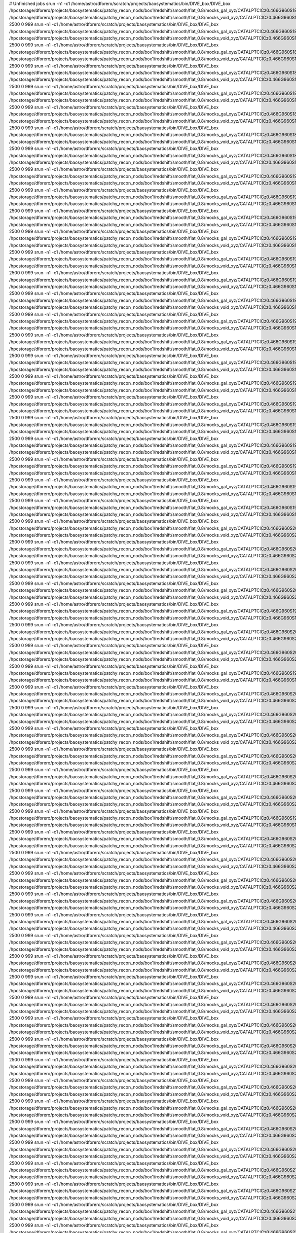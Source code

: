 # Unfinished jobs
srun -n1 -c1 /home/astro/dforero/scratch/projects/baosystematics/bin/DIVE_box/DIVE_box /hpcstorage/dforero/projects/baosystematics/patchy_recon_nods/box1/redshift/smooth/flat_0.8/mocks_gal_xyz/CATALPTCICz0.466G960S1879972977_zspace.flat.sigma0.0_pos_shift.dat /hpcstorage/dforero/projects/baosystematics/patchy_recon_nods/box1/redshift/smooth/flat_0.8/mocks_void_xyz/CATALPTCICz0.466G960S1879972977_zspace.flat.sigma0.0_pos_shift.VOID.dat 2500 0 999
srun -n1 -c1 /home/astro/dforero/scratch/projects/baosystematics/bin/DIVE_box/DIVE_box /hpcstorage/dforero/projects/baosystematics/patchy_recon_nods/box1/redshift/smooth/flat_0.8/mocks_gal_xyz/CATALPTCICz0.466G960S1888203641_zspace.flat.sigma0.0_pos_shift.dat /hpcstorage/dforero/projects/baosystematics/patchy_recon_nods/box1/redshift/smooth/flat_0.8/mocks_void_xyz/CATALPTCICz0.466G960S1888203641_zspace.flat.sigma0.0_pos_shift.VOID.dat 2500 0 999
srun -n1 -c1 /home/astro/dforero/scratch/projects/baosystematics/bin/DIVE_box/DIVE_box /hpcstorage/dforero/projects/baosystematics/patchy_recon_nods/box1/redshift/smooth/flat_0.8/mocks_gal_xyz/CATALPTCICz0.466G960S1852228798_zspace.flat.sigma0.0_pos_shift.dat /hpcstorage/dforero/projects/baosystematics/patchy_recon_nods/box1/redshift/smooth/flat_0.8/mocks_void_xyz/CATALPTCICz0.466G960S1852228798_zspace.flat.sigma0.0_pos_shift.VOID.dat 2500 0 999
srun -n1 -c1 /home/astro/dforero/scratch/projects/baosystematics/bin/DIVE_box/DIVE_box /hpcstorage/dforero/projects/baosystematics/patchy_recon_nods/box1/redshift/smooth/flat_0.8/mocks_gal_xyz/CATALPTCICz0.466G960S1866048529_zspace.flat.sigma0.0_pos_shift.dat /hpcstorage/dforero/projects/baosystematics/patchy_recon_nods/box1/redshift/smooth/flat_0.8/mocks_void_xyz/CATALPTCICz0.466G960S1866048529_zspace.flat.sigma0.0_pos_shift.VOID.dat 2500 0 999
srun -n1 -c1 /home/astro/dforero/scratch/projects/baosystematics/bin/DIVE_box/DIVE_box /hpcstorage/dforero/projects/baosystematics/patchy_recon_nods/box1/redshift/smooth/flat_0.8/mocks_gal_xyz/CATALPTCICz0.466G960S1876527057_zspace.flat.sigma0.0_pos_shift.dat /hpcstorage/dforero/projects/baosystematics/patchy_recon_nods/box1/redshift/smooth/flat_0.8/mocks_void_xyz/CATALPTCICz0.466G960S1876527057_zspace.flat.sigma0.0_pos_shift.VOID.dat 2500 0 999
srun -n1 -c1 /home/astro/dforero/scratch/projects/baosystematics/bin/DIVE_box/DIVE_box /hpcstorage/dforero/projects/baosystematics/patchy_recon_nods/box1/redshift/smooth/flat_0.8/mocks_gal_xyz/CATALPTCICz0.466G960S1866291603_zspace.flat.sigma0.0_pos_shift.dat /hpcstorage/dforero/projects/baosystematics/patchy_recon_nods/box1/redshift/smooth/flat_0.8/mocks_void_xyz/CATALPTCICz0.466G960S1866291603_zspace.flat.sigma0.0_pos_shift.VOID.dat 2500 0 999
srun -n1 -c1 /home/astro/dforero/scratch/projects/baosystematics/bin/DIVE_box/DIVE_box /hpcstorage/dforero/projects/baosystematics/patchy_recon_nods/box1/redshift/smooth/flat_0.8/mocks_gal_xyz/CATALPTCICz0.466G960S1871764010_zspace.flat.sigma0.0_pos_shift.dat /hpcstorage/dforero/projects/baosystematics/patchy_recon_nods/box1/redshift/smooth/flat_0.8/mocks_void_xyz/CATALPTCICz0.466G960S1871764010_zspace.flat.sigma0.0_pos_shift.VOID.dat 2500 0 999
srun -n1 -c1 /home/astro/dforero/scratch/projects/baosystematics/bin/DIVE_box/DIVE_box /hpcstorage/dforero/projects/baosystematics/patchy_recon_nods/box1/redshift/smooth/flat_0.8/mocks_gal_xyz/CATALPTCICz0.466G960S1897253935_zspace.flat.sigma0.0_pos_shift.dat /hpcstorage/dforero/projects/baosystematics/patchy_recon_nods/box1/redshift/smooth/flat_0.8/mocks_void_xyz/CATALPTCICz0.466G960S1897253935_zspace.flat.sigma0.0_pos_shift.VOID.dat 2500 0 999
srun -n1 -c1 /home/astro/dforero/scratch/projects/baosystematics/bin/DIVE_box/DIVE_box /hpcstorage/dforero/projects/baosystematics/patchy_recon_nods/box1/redshift/smooth/flat_0.8/mocks_gal_xyz/CATALPTCICz0.466G960S1977078531_zspace.flat.sigma0.0_pos_shift.dat /hpcstorage/dforero/projects/baosystematics/patchy_recon_nods/box1/redshift/smooth/flat_0.8/mocks_void_xyz/CATALPTCICz0.466G960S1977078531_zspace.flat.sigma0.0_pos_shift.VOID.dat 2500 0 999
srun -n1 -c1 /home/astro/dforero/scratch/projects/baosystematics/bin/DIVE_box/DIVE_box /hpcstorage/dforero/projects/baosystematics/patchy_recon_nods/box1/redshift/smooth/flat_0.8/mocks_gal_xyz/CATALPTCICz0.466G960S1974510045_zspace.flat.sigma0.0_pos_shift.dat /hpcstorage/dforero/projects/baosystematics/patchy_recon_nods/box1/redshift/smooth/flat_0.8/mocks_void_xyz/CATALPTCICz0.466G960S1974510045_zspace.flat.sigma0.0_pos_shift.VOID.dat 2500 0 999
srun -n1 -c1 /home/astro/dforero/scratch/projects/baosystematics/bin/DIVE_box/DIVE_box /hpcstorage/dforero/projects/baosystematics/patchy_recon_nods/box1/redshift/smooth/flat_0.8/mocks_gal_xyz/CATALPTCICz0.466G960S1928615245_zspace.flat.sigma0.0_pos_shift.dat /hpcstorage/dforero/projects/baosystematics/patchy_recon_nods/box1/redshift/smooth/flat_0.8/mocks_void_xyz/CATALPTCICz0.466G960S1928615245_zspace.flat.sigma0.0_pos_shift.VOID.dat 2500 0 999
srun -n1 -c1 /home/astro/dforero/scratch/projects/baosystematics/bin/DIVE_box/DIVE_box /hpcstorage/dforero/projects/baosystematics/patchy_recon_nods/box1/redshift/smooth/flat_0.8/mocks_gal_xyz/CATALPTCICz0.466G960S1947502558_zspace.flat.sigma0.0_pos_shift.dat /hpcstorage/dforero/projects/baosystematics/patchy_recon_nods/box1/redshift/smooth/flat_0.8/mocks_void_xyz/CATALPTCICz0.466G960S1947502558_zspace.flat.sigma0.0_pos_shift.VOID.dat 2500 0 999
srun -n1 -c1 /home/astro/dforero/scratch/projects/baosystematics/bin/DIVE_box/DIVE_box /hpcstorage/dforero/projects/baosystematics/patchy_recon_nods/box1/redshift/smooth/flat_0.8/mocks_gal_xyz/CATALPTCICz0.466G960S196817175_zspace.flat.sigma0.0_pos_shift.dat /hpcstorage/dforero/projects/baosystematics/patchy_recon_nods/box1/redshift/smooth/flat_0.8/mocks_void_xyz/CATALPTCICz0.466G960S196817175_zspace.flat.sigma0.0_pos_shift.VOID.dat 2500 0 999
srun -n1 -c1 /home/astro/dforero/scratch/projects/baosystematics/bin/DIVE_box/DIVE_box /hpcstorage/dforero/projects/baosystematics/patchy_recon_nods/box1/redshift/smooth/flat_0.8/mocks_gal_xyz/CATALPTCICz0.466G960S1936779850_zspace.flat.sigma0.0_pos_shift.dat /hpcstorage/dforero/projects/baosystematics/patchy_recon_nods/box1/redshift/smooth/flat_0.8/mocks_void_xyz/CATALPTCICz0.466G960S1936779850_zspace.flat.sigma0.0_pos_shift.VOID.dat 2500 0 999
srun -n1 -c1 /home/astro/dforero/scratch/projects/baosystematics/bin/DIVE_box/DIVE_box /hpcstorage/dforero/projects/baosystematics/patchy_recon_nods/box1/redshift/smooth/flat_0.8/mocks_gal_xyz/CATALPTCICz0.466G960S1973023524_zspace.flat.sigma0.0_pos_shift.dat /hpcstorage/dforero/projects/baosystematics/patchy_recon_nods/box1/redshift/smooth/flat_0.8/mocks_void_xyz/CATALPTCICz0.466G960S1973023524_zspace.flat.sigma0.0_pos_shift.VOID.dat 2500 0 999
srun -n1 -c1 /home/astro/dforero/scratch/projects/baosystematics/bin/DIVE_box/DIVE_box /hpcstorage/dforero/projects/baosystematics/patchy_recon_nods/box1/redshift/smooth/flat_0.8/mocks_gal_xyz/CATALPTCICz0.466G960S1942615915_zspace.flat.sigma0.0_pos_shift.dat /hpcstorage/dforero/projects/baosystematics/patchy_recon_nods/box1/redshift/smooth/flat_0.8/mocks_void_xyz/CATALPTCICz0.466G960S1942615915_zspace.flat.sigma0.0_pos_shift.VOID.dat 2500 0 999
srun -n1 -c1 /home/astro/dforero/scratch/projects/baosystematics/bin/DIVE_box/DIVE_box /hpcstorage/dforero/projects/baosystematics/patchy_recon_nods/box1/redshift/smooth/flat_0.8/mocks_gal_xyz/CATALPTCICz0.466G960S1977497246_zspace.flat.sigma0.0_pos_shift.dat /hpcstorage/dforero/projects/baosystematics/patchy_recon_nods/box1/redshift/smooth/flat_0.8/mocks_void_xyz/CATALPTCICz0.466G960S1977497246_zspace.flat.sigma0.0_pos_shift.VOID.dat 2500 0 999
srun -n1 -c1 /home/astro/dforero/scratch/projects/baosystematics/bin/DIVE_box/DIVE_box /hpcstorage/dforero/projects/baosystematics/patchy_recon_nods/box1/redshift/smooth/flat_0.8/mocks_gal_xyz/CATALPTCICz0.466G960S1927411616_zspace.flat.sigma0.0_pos_shift.dat /hpcstorage/dforero/projects/baosystematics/patchy_recon_nods/box1/redshift/smooth/flat_0.8/mocks_void_xyz/CATALPTCICz0.466G960S1927411616_zspace.flat.sigma0.0_pos_shift.VOID.dat 2500 0 999
srun -n1 -c1 /home/astro/dforero/scratch/projects/baosystematics/bin/DIVE_box/DIVE_box /hpcstorage/dforero/projects/baosystematics/patchy_recon_nods/box1/redshift/smooth/flat_0.8/mocks_gal_xyz/CATALPTCICz0.466G960S1941846360_zspace.flat.sigma0.0_pos_shift.dat /hpcstorage/dforero/projects/baosystematics/patchy_recon_nods/box1/redshift/smooth/flat_0.8/mocks_void_xyz/CATALPTCICz0.466G960S1941846360_zspace.flat.sigma0.0_pos_shift.VOID.dat 2500 0 999
srun -n1 -c1 /home/astro/dforero/scratch/projects/baosystematics/bin/DIVE_box/DIVE_box /hpcstorage/dforero/projects/baosystematics/patchy_recon_nods/box1/redshift/smooth/flat_0.8/mocks_gal_xyz/CATALPTCICz0.466G960S198021412_zspace.flat.sigma0.0_pos_shift.dat /hpcstorage/dforero/projects/baosystematics/patchy_recon_nods/box1/redshift/smooth/flat_0.8/mocks_void_xyz/CATALPTCICz0.466G960S198021412_zspace.flat.sigma0.0_pos_shift.VOID.dat 2500 0 999
srun -n1 -c1 /home/astro/dforero/scratch/projects/baosystematics/bin/DIVE_box/DIVE_box /hpcstorage/dforero/projects/baosystematics/patchy_recon_nods/box1/redshift/smooth/flat_0.8/mocks_gal_xyz/CATALPTCICz0.466G960S1958434590_zspace.flat.sigma0.0_pos_shift.dat /hpcstorage/dforero/projects/baosystematics/patchy_recon_nods/box1/redshift/smooth/flat_0.8/mocks_void_xyz/CATALPTCICz0.466G960S1958434590_zspace.flat.sigma0.0_pos_shift.VOID.dat 2500 0 999
srun -n1 -c1 /home/astro/dforero/scratch/projects/baosystematics/bin/DIVE_box/DIVE_box /hpcstorage/dforero/projects/baosystematics/patchy_recon_nods/box1/redshift/smooth/flat_0.8/mocks_gal_xyz/CATALPTCICz0.466G960S1942922759_zspace.flat.sigma0.0_pos_shift.dat /hpcstorage/dforero/projects/baosystematics/patchy_recon_nods/box1/redshift/smooth/flat_0.8/mocks_void_xyz/CATALPTCICz0.466G960S1942922759_zspace.flat.sigma0.0_pos_shift.VOID.dat 2500 0 999
srun -n1 -c1 /home/astro/dforero/scratch/projects/baosystematics/bin/DIVE_box/DIVE_box /hpcstorage/dforero/projects/baosystematics/patchy_recon_nods/box1/redshift/smooth/flat_0.8/mocks_gal_xyz/CATALPTCICz0.466G960S1957637951_zspace.flat.sigma0.0_pos_shift.dat /hpcstorage/dforero/projects/baosystematics/patchy_recon_nods/box1/redshift/smooth/flat_0.8/mocks_void_xyz/CATALPTCICz0.466G960S1957637951_zspace.flat.sigma0.0_pos_shift.VOID.dat 2500 0 999
srun -n1 -c1 /home/astro/dforero/scratch/projects/baosystematics/bin/DIVE_box/DIVE_box /hpcstorage/dforero/projects/baosystematics/patchy_recon_nods/box1/redshift/smooth/flat_0.8/mocks_gal_xyz/CATALPTCICz0.466G960S1932672395_zspace.flat.sigma0.0_pos_shift.dat /hpcstorage/dforero/projects/baosystematics/patchy_recon_nods/box1/redshift/smooth/flat_0.8/mocks_void_xyz/CATALPTCICz0.466G960S1932672395_zspace.flat.sigma0.0_pos_shift.VOID.dat 2500 0 999
srun -n1 -c1 /home/astro/dforero/scratch/projects/baosystematics/bin/DIVE_box/DIVE_box /hpcstorage/dforero/projects/baosystematics/patchy_recon_nods/box1/redshift/smooth/flat_0.8/mocks_gal_xyz/CATALPTCICz0.466G960S1984142514_zspace.flat.sigma0.0_pos_shift.dat /hpcstorage/dforero/projects/baosystematics/patchy_recon_nods/box1/redshift/smooth/flat_0.8/mocks_void_xyz/CATALPTCICz0.466G960S1984142514_zspace.flat.sigma0.0_pos_shift.VOID.dat 2500 0 999
srun -n1 -c1 /home/astro/dforero/scratch/projects/baosystematics/bin/DIVE_box/DIVE_box /hpcstorage/dforero/projects/baosystematics/patchy_recon_nods/box1/redshift/smooth/flat_0.8/mocks_gal_xyz/CATALPTCICz0.466G960S2005020971_zspace.flat.sigma0.0_pos_shift.dat /hpcstorage/dforero/projects/baosystematics/patchy_recon_nods/box1/redshift/smooth/flat_0.8/mocks_void_xyz/CATALPTCICz0.466G960S2005020971_zspace.flat.sigma0.0_pos_shift.VOID.dat 2500 0 999
srun -n1 -c1 /home/astro/dforero/scratch/projects/baosystematics/bin/DIVE_box/DIVE_box /hpcstorage/dforero/projects/baosystematics/patchy_recon_nods/box1/redshift/smooth/flat_0.8/mocks_gal_xyz/CATALPTCICz0.466G960S2025663482_zspace.flat.sigma0.0_pos_shift.dat /hpcstorage/dforero/projects/baosystematics/patchy_recon_nods/box1/redshift/smooth/flat_0.8/mocks_void_xyz/CATALPTCICz0.466G960S2025663482_zspace.flat.sigma0.0_pos_shift.VOID.dat 2500 0 999
srun -n1 -c1 /home/astro/dforero/scratch/projects/baosystematics/bin/DIVE_box/DIVE_box /hpcstorage/dforero/projects/baosystematics/patchy_recon_nods/box1/redshift/smooth/flat_0.8/mocks_gal_xyz/CATALPTCICz0.466G960S2018638540_zspace.flat.sigma0.0_pos_shift.dat /hpcstorage/dforero/projects/baosystematics/patchy_recon_nods/box1/redshift/smooth/flat_0.8/mocks_void_xyz/CATALPTCICz0.466G960S2018638540_zspace.flat.sigma0.0_pos_shift.VOID.dat 2500 0 999
srun -n1 -c1 /home/astro/dforero/scratch/projects/baosystematics/bin/DIVE_box/DIVE_box /hpcstorage/dforero/projects/baosystematics/patchy_recon_nods/box1/redshift/smooth/flat_0.8/mocks_gal_xyz/CATALPTCICz0.466G960S2029111473_zspace.flat.sigma0.0_pos_shift.dat /hpcstorage/dforero/projects/baosystematics/patchy_recon_nods/box1/redshift/smooth/flat_0.8/mocks_void_xyz/CATALPTCICz0.466G960S2029111473_zspace.flat.sigma0.0_pos_shift.VOID.dat 2500 0 999
srun -n1 -c1 /home/astro/dforero/scratch/projects/baosystematics/bin/DIVE_box/DIVE_box /hpcstorage/dforero/projects/baosystematics/patchy_recon_nods/box1/redshift/smooth/flat_0.8/mocks_gal_xyz/CATALPTCICz0.466G960S1982107903_zspace.flat.sigma0.0_pos_shift.dat /hpcstorage/dforero/projects/baosystematics/patchy_recon_nods/box1/redshift/smooth/flat_0.8/mocks_void_xyz/CATALPTCICz0.466G960S1982107903_zspace.flat.sigma0.0_pos_shift.VOID.dat 2500 0 999
srun -n1 -c1 /home/astro/dforero/scratch/projects/baosystematics/bin/DIVE_box/DIVE_box /hpcstorage/dforero/projects/baosystematics/patchy_recon_nods/box1/redshift/smooth/flat_0.8/mocks_gal_xyz/CATALPTCICz0.466G960S2007956662_zspace.flat.sigma0.0_pos_shift.dat /hpcstorage/dforero/projects/baosystematics/patchy_recon_nods/box1/redshift/smooth/flat_0.8/mocks_void_xyz/CATALPTCICz0.466G960S2007956662_zspace.flat.sigma0.0_pos_shift.VOID.dat 2500 0 999
srun -n1 -c1 /home/astro/dforero/scratch/projects/baosystematics/bin/DIVE_box/DIVE_box /hpcstorage/dforero/projects/baosystematics/patchy_recon_nods/box1/redshift/smooth/flat_0.8/mocks_gal_xyz/CATALPTCICz0.466G960S2022666833_zspace.flat.sigma0.0_pos_shift.dat /hpcstorage/dforero/projects/baosystematics/patchy_recon_nods/box1/redshift/smooth/flat_0.8/mocks_void_xyz/CATALPTCICz0.466G960S2022666833_zspace.flat.sigma0.0_pos_shift.VOID.dat 2500 0 999
srun -n1 -c1 /home/astro/dforero/scratch/projects/baosystematics/bin/DIVE_box/DIVE_box /hpcstorage/dforero/projects/baosystematics/patchy_recon_nods/box1/redshift/smooth/flat_0.8/mocks_gal_xyz/CATALPTCICz0.466G960S1999698595_zspace.flat.sigma0.0_pos_shift.dat /hpcstorage/dforero/projects/baosystematics/patchy_recon_nods/box1/redshift/smooth/flat_0.8/mocks_void_xyz/CATALPTCICz0.466G960S1999698595_zspace.flat.sigma0.0_pos_shift.VOID.dat 2500 0 999
srun -n1 -c1 /home/astro/dforero/scratch/projects/baosystematics/bin/DIVE_box/DIVE_box /hpcstorage/dforero/projects/baosystematics/patchy_recon_nods/box1/redshift/smooth/flat_0.8/mocks_gal_xyz/CATALPTCICz0.466G960S203115444_zspace.flat.sigma0.0_pos_shift.dat /hpcstorage/dforero/projects/baosystematics/patchy_recon_nods/box1/redshift/smooth/flat_0.8/mocks_void_xyz/CATALPTCICz0.466G960S203115444_zspace.flat.sigma0.0_pos_shift.VOID.dat 2500 0 999
srun -n1 -c1 /home/astro/dforero/scratch/projects/baosystematics/bin/DIVE_box/DIVE_box /hpcstorage/dforero/projects/baosystematics/patchy_recon_nods/box1/redshift/smooth/flat_0.8/mocks_gal_xyz/CATALPTCICz0.466G960S2004999320_zspace.flat.sigma0.0_pos_shift.dat /hpcstorage/dforero/projects/baosystematics/patchy_recon_nods/box1/redshift/smooth/flat_0.8/mocks_void_xyz/CATALPTCICz0.466G960S2004999320_zspace.flat.sigma0.0_pos_shift.VOID.dat 2500 0 999
srun -n1 -c1 /home/astro/dforero/scratch/projects/baosystematics/bin/DIVE_box/DIVE_box /hpcstorage/dforero/projects/baosystematics/patchy_recon_nods/box1/redshift/smooth/flat_0.8/mocks_gal_xyz/CATALPTCICz0.466G960S2012047352_zspace.flat.sigma0.0_pos_shift.dat /hpcstorage/dforero/projects/baosystematics/patchy_recon_nods/box1/redshift/smooth/flat_0.8/mocks_void_xyz/CATALPTCICz0.466G960S2012047352_zspace.flat.sigma0.0_pos_shift.VOID.dat 2500 0 999
srun -n1 -c1 /home/astro/dforero/scratch/projects/baosystematics/bin/DIVE_box/DIVE_box /hpcstorage/dforero/projects/baosystematics/patchy_recon_nods/box1/redshift/smooth/flat_0.8/mocks_gal_xyz/CATALPTCICz0.466G960S2006305047_zspace.flat.sigma0.0_pos_shift.dat /hpcstorage/dforero/projects/baosystematics/patchy_recon_nods/box1/redshift/smooth/flat_0.8/mocks_void_xyz/CATALPTCICz0.466G960S2006305047_zspace.flat.sigma0.0_pos_shift.VOID.dat 2500 0 999
srun -n1 -c1 /home/astro/dforero/scratch/projects/baosystematics/bin/DIVE_box/DIVE_box /hpcstorage/dforero/projects/baosystematics/patchy_recon_nods/box1/redshift/smooth/flat_0.8/mocks_gal_xyz/CATALPTCICz0.466G960S2038140029_zspace.flat.sigma0.0_pos_shift.dat /hpcstorage/dforero/projects/baosystematics/patchy_recon_nods/box1/redshift/smooth/flat_0.8/mocks_void_xyz/CATALPTCICz0.466G960S2038140029_zspace.flat.sigma0.0_pos_shift.VOID.dat 2500 0 999
srun -n1 -c1 /home/astro/dforero/scratch/projects/baosystematics/bin/DIVE_box/DIVE_box /hpcstorage/dforero/projects/baosystematics/patchy_recon_nods/box1/redshift/smooth/flat_0.8/mocks_gal_xyz/CATALPTCICz0.466G960S2008417666_zspace.flat.sigma0.0_pos_shift.dat /hpcstorage/dforero/projects/baosystematics/patchy_recon_nods/box1/redshift/smooth/flat_0.8/mocks_void_xyz/CATALPTCICz0.466G960S2008417666_zspace.flat.sigma0.0_pos_shift.VOID.dat 2500 0 999
srun -n1 -c1 /home/astro/dforero/scratch/projects/baosystematics/bin/DIVE_box/DIVE_box /hpcstorage/dforero/projects/baosystematics/patchy_recon_nods/box1/redshift/smooth/flat_0.8/mocks_gal_xyz/CATALPTCICz0.466G960S1992528790_zspace.flat.sigma0.0_pos_shift.dat /hpcstorage/dforero/projects/baosystematics/patchy_recon_nods/box1/redshift/smooth/flat_0.8/mocks_void_xyz/CATALPTCICz0.466G960S1992528790_zspace.flat.sigma0.0_pos_shift.VOID.dat 2500 0 999
srun -n1 -c1 /home/astro/dforero/scratch/projects/baosystematics/bin/DIVE_box/DIVE_box /hpcstorage/dforero/projects/baosystematics/patchy_recon_nods/box1/redshift/smooth/flat_0.8/mocks_gal_xyz/CATALPTCICz0.466G960S2057798525_zspace.flat.sigma0.0_pos_shift.dat /hpcstorage/dforero/projects/baosystematics/patchy_recon_nods/box1/redshift/smooth/flat_0.8/mocks_void_xyz/CATALPTCICz0.466G960S2057798525_zspace.flat.sigma0.0_pos_shift.VOID.dat 2500 0 999
srun -n1 -c1 /home/astro/dforero/scratch/projects/baosystematics/bin/DIVE_box/DIVE_box /hpcstorage/dforero/projects/baosystematics/patchy_recon_nods/box1/redshift/smooth/flat_0.8/mocks_gal_xyz/CATALPTCICz0.466G960S2072767419_zspace.flat.sigma0.0_pos_shift.dat /hpcstorage/dforero/projects/baosystematics/patchy_recon_nods/box1/redshift/smooth/flat_0.8/mocks_void_xyz/CATALPTCICz0.466G960S2072767419_zspace.flat.sigma0.0_pos_shift.VOID.dat 2500 0 999
srun -n1 -c1 /home/astro/dforero/scratch/projects/baosystematics/bin/DIVE_box/DIVE_box /hpcstorage/dforero/projects/baosystematics/patchy_recon_nods/box1/redshift/smooth/flat_0.8/mocks_gal_xyz/CATALPTCICz0.466G960S2059589356_zspace.flat.sigma0.0_pos_shift.dat /hpcstorage/dforero/projects/baosystematics/patchy_recon_nods/box1/redshift/smooth/flat_0.8/mocks_void_xyz/CATALPTCICz0.466G960S2059589356_zspace.flat.sigma0.0_pos_shift.VOID.dat 2500 0 999
srun -n1 -c1 /home/astro/dforero/scratch/projects/baosystematics/bin/DIVE_box/DIVE_box /hpcstorage/dforero/projects/baosystematics/patchy_recon_nods/box1/redshift/smooth/flat_0.8/mocks_gal_xyz/CATALPTCICz0.466G960S2075331049_zspace.flat.sigma0.0_pos_shift.dat /hpcstorage/dforero/projects/baosystematics/patchy_recon_nods/box1/redshift/smooth/flat_0.8/mocks_void_xyz/CATALPTCICz0.466G960S2075331049_zspace.flat.sigma0.0_pos_shift.VOID.dat 2500 0 999
srun -n1 -c1 /home/astro/dforero/scratch/projects/baosystematics/bin/DIVE_box/DIVE_box /hpcstorage/dforero/projects/baosystematics/patchy_recon_nods/box1/redshift/smooth/flat_0.8/mocks_gal_xyz/CATALPTCICz0.466G960S2073181707_zspace.flat.sigma0.0_pos_shift.dat /hpcstorage/dforero/projects/baosystematics/patchy_recon_nods/box1/redshift/smooth/flat_0.8/mocks_void_xyz/CATALPTCICz0.466G960S2073181707_zspace.flat.sigma0.0_pos_shift.VOID.dat 2500 0 999
srun -n1 -c1 /home/astro/dforero/scratch/projects/baosystematics/bin/DIVE_box/DIVE_box /hpcstorage/dforero/projects/baosystematics/patchy_recon_nods/box1/redshift/smooth/flat_0.8/mocks_gal_xyz/CATALPTCICz0.466G960S2040572509_zspace.flat.sigma0.0_pos_shift.dat /hpcstorage/dforero/projects/baosystematics/patchy_recon_nods/box1/redshift/smooth/flat_0.8/mocks_void_xyz/CATALPTCICz0.466G960S2040572509_zspace.flat.sigma0.0_pos_shift.VOID.dat 2500 0 999
srun -n1 -c1 /home/astro/dforero/scratch/projects/baosystematics/bin/DIVE_box/DIVE_box /hpcstorage/dforero/projects/baosystematics/patchy_recon_nods/box1/redshift/smooth/flat_0.8/mocks_gal_xyz/CATALPTCICz0.466G960S2043261601_zspace.flat.sigma0.0_pos_shift.dat /hpcstorage/dforero/projects/baosystematics/patchy_recon_nods/box1/redshift/smooth/flat_0.8/mocks_void_xyz/CATALPTCICz0.466G960S2043261601_zspace.flat.sigma0.0_pos_shift.VOID.dat 2500 0 999
srun -n1 -c1 /home/astro/dforero/scratch/projects/baosystematics/bin/DIVE_box/DIVE_box /hpcstorage/dforero/projects/baosystematics/patchy_recon_nods/box1/redshift/smooth/flat_0.8/mocks_gal_xyz/CATALPTCICz0.466G960S2076269382_zspace.flat.sigma0.0_pos_shift.dat /hpcstorage/dforero/projects/baosystematics/patchy_recon_nods/box1/redshift/smooth/flat_0.8/mocks_void_xyz/CATALPTCICz0.466G960S2076269382_zspace.flat.sigma0.0_pos_shift.VOID.dat 2500 0 999
srun -n1 -c1 /home/astro/dforero/scratch/projects/baosystematics/bin/DIVE_box/DIVE_box /hpcstorage/dforero/projects/baosystematics/patchy_recon_nods/box1/redshift/smooth/flat_0.8/mocks_gal_xyz/CATALPTCICz0.466G960S2073007256_zspace.flat.sigma0.0_pos_shift.dat /hpcstorage/dforero/projects/baosystematics/patchy_recon_nods/box1/redshift/smooth/flat_0.8/mocks_void_xyz/CATALPTCICz0.466G960S2073007256_zspace.flat.sigma0.0_pos_shift.VOID.dat 2500 0 999
srun -n1 -c1 /home/astro/dforero/scratch/projects/baosystematics/bin/DIVE_box/DIVE_box /hpcstorage/dforero/projects/baosystematics/patchy_recon_nods/box1/redshift/smooth/flat_0.8/mocks_gal_xyz/CATALPTCICz0.466G960S2046505490_zspace.flat.sigma0.0_pos_shift.dat /hpcstorage/dforero/projects/baosystematics/patchy_recon_nods/box1/redshift/smooth/flat_0.8/mocks_void_xyz/CATALPTCICz0.466G960S2046505490_zspace.flat.sigma0.0_pos_shift.VOID.dat 2500 0 999
srun -n1 -c1 /home/astro/dforero/scratch/projects/baosystematics/bin/DIVE_box/DIVE_box /hpcstorage/dforero/projects/baosystematics/patchy_recon_nods/box1/redshift/smooth/flat_0.8/mocks_gal_xyz/CATALPTCICz0.466G960S205000556_zspace.flat.sigma0.0_pos_shift.dat /hpcstorage/dforero/projects/baosystematics/patchy_recon_nods/box1/redshift/smooth/flat_0.8/mocks_void_xyz/CATALPTCICz0.466G960S205000556_zspace.flat.sigma0.0_pos_shift.VOID.dat 2500 0 999
srun -n1 -c1 /home/astro/dforero/scratch/projects/baosystematics/bin/DIVE_box/DIVE_box /hpcstorage/dforero/projects/baosystematics/patchy_recon_nods/box1/redshift/smooth/flat_0.8/mocks_gal_xyz/CATALPTCICz0.466G960S2076406554_zspace.flat.sigma0.0_pos_shift.dat /hpcstorage/dforero/projects/baosystematics/patchy_recon_nods/box1/redshift/smooth/flat_0.8/mocks_void_xyz/CATALPTCICz0.466G960S2076406554_zspace.flat.sigma0.0_pos_shift.VOID.dat 2500 0 999
srun -n1 -c1 /home/astro/dforero/scratch/projects/baosystematics/bin/DIVE_box/DIVE_box /hpcstorage/dforero/projects/baosystematics/patchy_recon_nods/box1/redshift/smooth/flat_0.8/mocks_gal_xyz/CATALPTCICz0.466G960S2066051570_zspace.flat.sigma0.0_pos_shift.dat /hpcstorage/dforero/projects/baosystematics/patchy_recon_nods/box1/redshift/smooth/flat_0.8/mocks_void_xyz/CATALPTCICz0.466G960S2066051570_zspace.flat.sigma0.0_pos_shift.VOID.dat 2500 0 999
srun -n1 -c1 /home/astro/dforero/scratch/projects/baosystematics/bin/DIVE_box/DIVE_box /hpcstorage/dforero/projects/baosystematics/patchy_recon_nods/box1/redshift/smooth/flat_0.8/mocks_gal_xyz/CATALPTCICz0.466G960S2061966896_zspace.flat.sigma0.0_pos_shift.dat /hpcstorage/dforero/projects/baosystematics/patchy_recon_nods/box1/redshift/smooth/flat_0.8/mocks_void_xyz/CATALPTCICz0.466G960S2061966896_zspace.flat.sigma0.0_pos_shift.VOID.dat 2500 0 999
srun -n1 -c1 /home/astro/dforero/scratch/projects/baosystematics/bin/DIVE_box/DIVE_box /hpcstorage/dforero/projects/baosystematics/patchy_recon_nods/box1/redshift/smooth/flat_0.8/mocks_gal_xyz/CATALPTCICz0.466G960S2058241144_zspace.flat.sigma0.0_pos_shift.dat /hpcstorage/dforero/projects/baosystematics/patchy_recon_nods/box1/redshift/smooth/flat_0.8/mocks_void_xyz/CATALPTCICz0.466G960S2058241144_zspace.flat.sigma0.0_pos_shift.VOID.dat 2500 0 999
srun -n1 -c1 /home/astro/dforero/scratch/projects/baosystematics/bin/DIVE_box/DIVE_box /hpcstorage/dforero/projects/baosystematics/patchy_recon_nods/box1/redshift/smooth/flat_0.8/mocks_gal_xyz/CATALPTCICz0.466G960S2043501765_zspace.flat.sigma0.0_pos_shift.dat /hpcstorage/dforero/projects/baosystematics/patchy_recon_nods/box1/redshift/smooth/flat_0.8/mocks_void_xyz/CATALPTCICz0.466G960S2043501765_zspace.flat.sigma0.0_pos_shift.VOID.dat 2500 0 999
srun -n1 -c1 /home/astro/dforero/scratch/projects/baosystematics/bin/DIVE_box/DIVE_box /hpcstorage/dforero/projects/baosystematics/patchy_recon_nods/box1/redshift/smooth/flat_0.8/mocks_gal_xyz/CATALPTCICz0.466G960S2112032858_zspace.flat.sigma0.0_pos_shift.dat /hpcstorage/dforero/projects/baosystematics/patchy_recon_nods/box1/redshift/smooth/flat_0.8/mocks_void_xyz/CATALPTCICz0.466G960S2112032858_zspace.flat.sigma0.0_pos_shift.VOID.dat 2500 0 999
srun -n1 -c1 /home/astro/dforero/scratch/projects/baosystematics/bin/DIVE_box/DIVE_box /hpcstorage/dforero/projects/baosystematics/patchy_recon_nods/box1/redshift/smooth/flat_0.8/mocks_gal_xyz/CATALPTCICz0.466G960S2119737480_zspace.flat.sigma0.0_pos_shift.dat /hpcstorage/dforero/projects/baosystematics/patchy_recon_nods/box1/redshift/smooth/flat_0.8/mocks_void_xyz/CATALPTCICz0.466G960S2119737480_zspace.flat.sigma0.0_pos_shift.VOID.dat 2500 0 999
srun -n1 -c1 /home/astro/dforero/scratch/projects/baosystematics/bin/DIVE_box/DIVE_box /hpcstorage/dforero/projects/baosystematics/patchy_recon_nods/box1/redshift/smooth/flat_0.8/mocks_gal_xyz/CATALPTCICz0.466G960S2102329975_zspace.flat.sigma0.0_pos_shift.dat /hpcstorage/dforero/projects/baosystematics/patchy_recon_nods/box1/redshift/smooth/flat_0.8/mocks_void_xyz/CATALPTCICz0.466G960S2102329975_zspace.flat.sigma0.0_pos_shift.VOID.dat 2500 0 999
srun -n1 -c1 /home/astro/dforero/scratch/projects/baosystematics/bin/DIVE_box/DIVE_box /hpcstorage/dforero/projects/baosystematics/patchy_recon_nods/box1/redshift/smooth/flat_0.8/mocks_gal_xyz/CATALPTCICz0.466G960S2115857497_zspace.flat.sigma0.0_pos_shift.dat /hpcstorage/dforero/projects/baosystematics/patchy_recon_nods/box1/redshift/smooth/flat_0.8/mocks_void_xyz/CATALPTCICz0.466G960S2115857497_zspace.flat.sigma0.0_pos_shift.VOID.dat 2500 0 999
srun -n1 -c1 /home/astro/dforero/scratch/projects/baosystematics/bin/DIVE_box/DIVE_box /hpcstorage/dforero/projects/baosystematics/patchy_recon_nods/box1/redshift/smooth/flat_0.8/mocks_gal_xyz/CATALPTCICz0.466G960S2090208869_zspace.flat.sigma0.0_pos_shift.dat /hpcstorage/dforero/projects/baosystematics/patchy_recon_nods/box1/redshift/smooth/flat_0.8/mocks_void_xyz/CATALPTCICz0.466G960S2090208869_zspace.flat.sigma0.0_pos_shift.VOID.dat 2500 0 999
srun -n1 -c1 /home/astro/dforero/scratch/projects/baosystematics/bin/DIVE_box/DIVE_box /hpcstorage/dforero/projects/baosystematics/patchy_recon_nods/box1/redshift/smooth/flat_0.8/mocks_gal_xyz/CATALPTCICz0.466G960S2078493117_zspace.flat.sigma0.0_pos_shift.dat /hpcstorage/dforero/projects/baosystematics/patchy_recon_nods/box1/redshift/smooth/flat_0.8/mocks_void_xyz/CATALPTCICz0.466G960S2078493117_zspace.flat.sigma0.0_pos_shift.VOID.dat 2500 0 999
srun -n1 -c1 /home/astro/dforero/scratch/projects/baosystematics/bin/DIVE_box/DIVE_box /hpcstorage/dforero/projects/baosystematics/patchy_recon_nods/box1/redshift/smooth/flat_0.8/mocks_gal_xyz/CATALPTCICz0.466G960S2080767391_zspace.flat.sigma0.0_pos_shift.dat /hpcstorage/dforero/projects/baosystematics/patchy_recon_nods/box1/redshift/smooth/flat_0.8/mocks_void_xyz/CATALPTCICz0.466G960S2080767391_zspace.flat.sigma0.0_pos_shift.VOID.dat 2500 0 999
srun -n1 -c1 /home/astro/dforero/scratch/projects/baosystematics/bin/DIVE_box/DIVE_box /hpcstorage/dforero/projects/baosystematics/patchy_recon_nods/box1/redshift/smooth/flat_0.8/mocks_gal_xyz/CATALPTCICz0.466G960S2094794961_zspace.flat.sigma0.0_pos_shift.dat /hpcstorage/dforero/projects/baosystematics/patchy_recon_nods/box1/redshift/smooth/flat_0.8/mocks_void_xyz/CATALPTCICz0.466G960S2094794961_zspace.flat.sigma0.0_pos_shift.VOID.dat 2500 0 999
srun -n1 -c1 /home/astro/dforero/scratch/projects/baosystematics/bin/DIVE_box/DIVE_box /hpcstorage/dforero/projects/baosystematics/patchy_recon_nods/box1/redshift/smooth/flat_0.8/mocks_gal_xyz/CATALPTCICz0.466G960S2116713610_zspace.flat.sigma0.0_pos_shift.dat /hpcstorage/dforero/projects/baosystematics/patchy_recon_nods/box1/redshift/smooth/flat_0.8/mocks_void_xyz/CATALPTCICz0.466G960S2116713610_zspace.flat.sigma0.0_pos_shift.VOID.dat 2500 0 999
srun -n1 -c1 /home/astro/dforero/scratch/projects/baosystematics/bin/DIVE_box/DIVE_box /hpcstorage/dforero/projects/baosystematics/patchy_recon_nods/box1/redshift/smooth/flat_0.8/mocks_gal_xyz/CATALPTCICz0.466G960S2126501065_zspace.flat.sigma0.0_pos_shift.dat /hpcstorage/dforero/projects/baosystematics/patchy_recon_nods/box1/redshift/smooth/flat_0.8/mocks_void_xyz/CATALPTCICz0.466G960S2126501065_zspace.flat.sigma0.0_pos_shift.VOID.dat 2500 0 999
srun -n1 -c1 /home/astro/dforero/scratch/projects/baosystematics/bin/DIVE_box/DIVE_box /hpcstorage/dforero/projects/baosystematics/patchy_recon_nods/box1/redshift/smooth/flat_0.8/mocks_gal_xyz/CATALPTCICz0.466G960S2085350725_zspace.flat.sigma0.0_pos_shift.dat /hpcstorage/dforero/projects/baosystematics/patchy_recon_nods/box1/redshift/smooth/flat_0.8/mocks_void_xyz/CATALPTCICz0.466G960S2085350725_zspace.flat.sigma0.0_pos_shift.VOID.dat 2500 0 999
srun -n1 -c1 /home/astro/dforero/scratch/projects/baosystematics/bin/DIVE_box/DIVE_box /hpcstorage/dforero/projects/baosystematics/patchy_recon_nods/box1/redshift/smooth/flat_0.8/mocks_gal_xyz/CATALPTCICz0.466G960S2134213239_zspace.flat.sigma0.0_pos_shift.dat /hpcstorage/dforero/projects/baosystematics/patchy_recon_nods/box1/redshift/smooth/flat_0.8/mocks_void_xyz/CATALPTCICz0.466G960S2134213239_zspace.flat.sigma0.0_pos_shift.VOID.dat 2500 0 999
srun -n1 -c1 /home/astro/dforero/scratch/projects/baosystematics/bin/DIVE_box/DIVE_box /hpcstorage/dforero/projects/baosystematics/patchy_recon_nods/box1/redshift/smooth/flat_0.8/mocks_gal_xyz/CATALPTCICz0.466G960S2111416299_zspace.flat.sigma0.0_pos_shift.dat /hpcstorage/dforero/projects/baosystematics/patchy_recon_nods/box1/redshift/smooth/flat_0.8/mocks_void_xyz/CATALPTCICz0.466G960S2111416299_zspace.flat.sigma0.0_pos_shift.VOID.dat 2500 0 999
srun -n1 -c1 /home/astro/dforero/scratch/projects/baosystematics/bin/DIVE_box/DIVE_box /hpcstorage/dforero/projects/baosystematics/patchy_recon_nods/box1/redshift/smooth/flat_0.8/mocks_gal_xyz/CATALPTCICz0.466G960S2105841094_zspace.flat.sigma0.0_pos_shift.dat /hpcstorage/dforero/projects/baosystematics/patchy_recon_nods/box1/redshift/smooth/flat_0.8/mocks_void_xyz/CATALPTCICz0.466G960S2105841094_zspace.flat.sigma0.0_pos_shift.VOID.dat 2500 0 999
srun -n1 -c1 /home/astro/dforero/scratch/projects/baosystematics/bin/DIVE_box/DIVE_box /hpcstorage/dforero/projects/baosystematics/patchy_recon_nods/box1/redshift/smooth/flat_0.8/mocks_gal_xyz/CATALPTCICz0.466G960S2102161325_zspace.flat.sigma0.0_pos_shift.dat /hpcstorage/dforero/projects/baosystematics/patchy_recon_nods/box1/redshift/smooth/flat_0.8/mocks_void_xyz/CATALPTCICz0.466G960S2102161325_zspace.flat.sigma0.0_pos_shift.VOID.dat 2500 0 999
srun -n1 -c1 /home/astro/dforero/scratch/projects/baosystematics/bin/DIVE_box/DIVE_box /hpcstorage/dforero/projects/baosystematics/patchy_recon_nods/box1/redshift/smooth/flat_0.8/mocks_gal_xyz/CATALPTCICz0.466G960S2085155739_zspace.flat.sigma0.0_pos_shift.dat /hpcstorage/dforero/projects/baosystematics/patchy_recon_nods/box1/redshift/smooth/flat_0.8/mocks_void_xyz/CATALPTCICz0.466G960S2085155739_zspace.flat.sigma0.0_pos_shift.VOID.dat 2500 0 999
srun -n1 -c1 /home/astro/dforero/scratch/projects/baosystematics/bin/DIVE_box/DIVE_box /hpcstorage/dforero/projects/baosystematics/patchy_recon_nods/box1/redshift/smooth/flat_0.8/mocks_gal_xyz/CATALPTCICz0.466G960S231824037_zspace.flat.sigma0.0_pos_shift.dat /hpcstorage/dforero/projects/baosystematics/patchy_recon_nods/box1/redshift/smooth/flat_0.8/mocks_void_xyz/CATALPTCICz0.466G960S231824037_zspace.flat.sigma0.0_pos_shift.VOID.dat 2500 0 999
srun -n1 -c1 /home/astro/dforero/scratch/projects/baosystematics/bin/DIVE_box/DIVE_box /hpcstorage/dforero/projects/baosystematics/patchy_recon_nods/box1/redshift/smooth/flat_0.8/mocks_gal_xyz/CATALPTCICz0.466G960S246409002_zspace.flat.sigma0.0_pos_shift.dat /hpcstorage/dforero/projects/baosystematics/patchy_recon_nods/box1/redshift/smooth/flat_0.8/mocks_void_xyz/CATALPTCICz0.466G960S246409002_zspace.flat.sigma0.0_pos_shift.VOID.dat 2500 0 999
srun -n1 -c1 /home/astro/dforero/scratch/projects/baosystematics/bin/DIVE_box/DIVE_box /hpcstorage/dforero/projects/baosystematics/patchy_recon_nods/box1/redshift/smooth/flat_0.8/mocks_gal_xyz/CATALPTCICz0.466G960S218944817_zspace.flat.sigma0.0_pos_shift.dat /hpcstorage/dforero/projects/baosystematics/patchy_recon_nods/box1/redshift/smooth/flat_0.8/mocks_void_xyz/CATALPTCICz0.466G960S218944817_zspace.flat.sigma0.0_pos_shift.VOID.dat 2500 0 999
srun -n1 -c1 /home/astro/dforero/scratch/projects/baosystematics/bin/DIVE_box/DIVE_box /hpcstorage/dforero/projects/baosystematics/patchy_recon_nods/box1/redshift/smooth/flat_0.8/mocks_gal_xyz/CATALPTCICz0.466G960S254190428_zspace.flat.sigma0.0_pos_shift.dat /hpcstorage/dforero/projects/baosystematics/patchy_recon_nods/box1/redshift/smooth/flat_0.8/mocks_void_xyz/CATALPTCICz0.466G960S254190428_zspace.flat.sigma0.0_pos_shift.VOID.dat 2500 0 999
srun -n1 -c1 /home/astro/dforero/scratch/projects/baosystematics/bin/DIVE_box/DIVE_box /hpcstorage/dforero/projects/baosystematics/patchy_recon_nods/box1/redshift/smooth/flat_0.8/mocks_gal_xyz/CATALPTCICz0.466G960S246613418_zspace.flat.sigma0.0_pos_shift.dat /hpcstorage/dforero/projects/baosystematics/patchy_recon_nods/box1/redshift/smooth/flat_0.8/mocks_void_xyz/CATALPTCICz0.466G960S246613418_zspace.flat.sigma0.0_pos_shift.VOID.dat 2500 0 999
srun -n1 -c1 /home/astro/dforero/scratch/projects/baosystematics/bin/DIVE_box/DIVE_box /hpcstorage/dforero/projects/baosystematics/patchy_recon_nods/box1/redshift/smooth/flat_0.8/mocks_gal_xyz/CATALPTCICz0.466G960S2141171720_zspace.flat.sigma0.0_pos_shift.dat /hpcstorage/dforero/projects/baosystematics/patchy_recon_nods/box1/redshift/smooth/flat_0.8/mocks_void_xyz/CATALPTCICz0.466G960S2141171720_zspace.flat.sigma0.0_pos_shift.VOID.dat 2500 0 999
srun -n1 -c1 /home/astro/dforero/scratch/projects/baosystematics/bin/DIVE_box/DIVE_box /hpcstorage/dforero/projects/baosystematics/patchy_recon_nods/box1/redshift/smooth/flat_0.8/mocks_gal_xyz/CATALPTCICz0.466G960S216299789_zspace.flat.sigma0.0_pos_shift.dat /hpcstorage/dforero/projects/baosystematics/patchy_recon_nods/box1/redshift/smooth/flat_0.8/mocks_void_xyz/CATALPTCICz0.466G960S216299789_zspace.flat.sigma0.0_pos_shift.VOID.dat 2500 0 999
srun -n1 -c1 /home/astro/dforero/scratch/projects/baosystematics/bin/DIVE_box/DIVE_box /hpcstorage/dforero/projects/baosystematics/patchy_recon_nods/box1/redshift/smooth/flat_0.8/mocks_gal_xyz/CATALPTCICz0.466G960S241248101_zspace.flat.sigma0.0_pos_shift.dat /hpcstorage/dforero/projects/baosystematics/patchy_recon_nods/box1/redshift/smooth/flat_0.8/mocks_void_xyz/CATALPTCICz0.466G960S241248101_zspace.flat.sigma0.0_pos_shift.VOID.dat 2500 0 999
srun -n1 -c1 /home/astro/dforero/scratch/projects/baosystematics/bin/DIVE_box/DIVE_box /hpcstorage/dforero/projects/baosystematics/patchy_recon_nods/box1/redshift/smooth/flat_0.8/mocks_gal_xyz/CATALPTCICz0.466G960S2145237069_zspace.flat.sigma0.0_pos_shift.dat /hpcstorage/dforero/projects/baosystematics/patchy_recon_nods/box1/redshift/smooth/flat_0.8/mocks_void_xyz/CATALPTCICz0.466G960S2145237069_zspace.flat.sigma0.0_pos_shift.VOID.dat 2500 0 999
srun -n1 -c1 /home/astro/dforero/scratch/projects/baosystematics/bin/DIVE_box/DIVE_box /hpcstorage/dforero/projects/baosystematics/patchy_recon_nods/box1/redshift/smooth/flat_0.8/mocks_gal_xyz/CATALPTCICz0.466G960S246847567_zspace.flat.sigma0.0_pos_shift.dat /hpcstorage/dforero/projects/baosystematics/patchy_recon_nods/box1/redshift/smooth/flat_0.8/mocks_void_xyz/CATALPTCICz0.466G960S246847567_zspace.flat.sigma0.0_pos_shift.VOID.dat 2500 0 999
srun -n1 -c1 /home/astro/dforero/scratch/projects/baosystematics/bin/DIVE_box/DIVE_box /hpcstorage/dforero/projects/baosystematics/patchy_recon_nods/box1/redshift/smooth/flat_0.8/mocks_gal_xyz/CATALPTCICz0.466G960S257253385_zspace.flat.sigma0.0_pos_shift.dat /hpcstorage/dforero/projects/baosystematics/patchy_recon_nods/box1/redshift/smooth/flat_0.8/mocks_void_xyz/CATALPTCICz0.466G960S257253385_zspace.flat.sigma0.0_pos_shift.VOID.dat 2500 0 999
srun -n1 -c1 /home/astro/dforero/scratch/projects/baosystematics/bin/DIVE_box/DIVE_box /hpcstorage/dforero/projects/baosystematics/patchy_recon_nods/box1/redshift/smooth/flat_0.8/mocks_gal_xyz/CATALPTCICz0.466G960S2135743082_zspace.flat.sigma0.0_pos_shift.dat /hpcstorage/dforero/projects/baosystematics/patchy_recon_nods/box1/redshift/smooth/flat_0.8/mocks_void_xyz/CATALPTCICz0.466G960S2135743082_zspace.flat.sigma0.0_pos_shift.VOID.dat 2500 0 999
srun -n1 -c1 /home/astro/dforero/scratch/projects/baosystematics/bin/DIVE_box/DIVE_box /hpcstorage/dforero/projects/baosystematics/patchy_recon_nods/box1/redshift/smooth/flat_0.8/mocks_gal_xyz/CATALPTCICz0.466G960S237524283_zspace.flat.sigma0.0_pos_shift.dat /hpcstorage/dforero/projects/baosystematics/patchy_recon_nods/box1/redshift/smooth/flat_0.8/mocks_void_xyz/CATALPTCICz0.466G960S237524283_zspace.flat.sigma0.0_pos_shift.VOID.dat 2500 0 999
srun -n1 -c1 /home/astro/dforero/scratch/projects/baosystematics/bin/DIVE_box/DIVE_box /hpcstorage/dforero/projects/baosystematics/patchy_recon_nods/box1/redshift/smooth/flat_0.8/mocks_gal_xyz/CATALPTCICz0.466G960S261201481_zspace.flat.sigma0.0_pos_shift.dat /hpcstorage/dforero/projects/baosystematics/patchy_recon_nods/box1/redshift/smooth/flat_0.8/mocks_void_xyz/CATALPTCICz0.466G960S261201481_zspace.flat.sigma0.0_pos_shift.VOID.dat 2500 0 999
srun -n1 -c1 /home/astro/dforero/scratch/projects/baosystematics/bin/DIVE_box/DIVE_box /hpcstorage/dforero/projects/baosystematics/patchy_recon_nods/box1/redshift/smooth/flat_0.8/mocks_gal_xyz/CATALPTCICz0.466G960S220034993_zspace.flat.sigma0.0_pos_shift.dat /hpcstorage/dforero/projects/baosystematics/patchy_recon_nods/box1/redshift/smooth/flat_0.8/mocks_void_xyz/CATALPTCICz0.466G960S220034993_zspace.flat.sigma0.0_pos_shift.VOID.dat 2500 0 999
srun -n1 -c1 /home/astro/dforero/scratch/projects/baosystematics/bin/DIVE_box/DIVE_box /hpcstorage/dforero/projects/baosystematics/patchy_recon_nods/box1/redshift/smooth/flat_0.8/mocks_gal_xyz/CATALPTCICz0.466G960S2142385713_zspace.flat.sigma0.0_pos_shift.dat /hpcstorage/dforero/projects/baosystematics/patchy_recon_nods/box1/redshift/smooth/flat_0.8/mocks_void_xyz/CATALPTCICz0.466G960S2142385713_zspace.flat.sigma0.0_pos_shift.VOID.dat 2500 0 999
srun -n1 -c1 /home/astro/dforero/scratch/projects/baosystematics/bin/DIVE_box/DIVE_box /hpcstorage/dforero/projects/baosystematics/patchy_recon_nods/box1/redshift/smooth/flat_0.8/mocks_gal_xyz/CATALPTCICz0.466G960S290410571_zspace.flat.sigma0.0_pos_shift.dat /hpcstorage/dforero/projects/baosystematics/patchy_recon_nods/box1/redshift/smooth/flat_0.8/mocks_void_xyz/CATALPTCICz0.466G960S290410571_zspace.flat.sigma0.0_pos_shift.VOID.dat 2500 0 999
srun -n1 -c1 /home/astro/dforero/scratch/projects/baosystematics/bin/DIVE_box/DIVE_box /hpcstorage/dforero/projects/baosystematics/patchy_recon_nods/box1/redshift/smooth/flat_0.8/mocks_gal_xyz/CATALPTCICz0.466G960S285883522_zspace.flat.sigma0.0_pos_shift.dat /hpcstorage/dforero/projects/baosystematics/patchy_recon_nods/box1/redshift/smooth/flat_0.8/mocks_void_xyz/CATALPTCICz0.466G960S285883522_zspace.flat.sigma0.0_pos_shift.VOID.dat 2500 0 999
srun -n1 -c1 /home/astro/dforero/scratch/projects/baosystematics/bin/DIVE_box/DIVE_box /hpcstorage/dforero/projects/baosystematics/patchy_recon_nods/box1/redshift/smooth/flat_0.8/mocks_gal_xyz/CATALPTCICz0.466G960S276290543_zspace.flat.sigma0.0_pos_shift.dat /hpcstorage/dforero/projects/baosystematics/patchy_recon_nods/box1/redshift/smooth/flat_0.8/mocks_void_xyz/CATALPTCICz0.466G960S276290543_zspace.flat.sigma0.0_pos_shift.VOID.dat 2500 0 999
srun -n1 -c1 /home/astro/dforero/scratch/projects/baosystematics/bin/DIVE_box/DIVE_box /hpcstorage/dforero/projects/baosystematics/patchy_recon_nods/box1/redshift/smooth/flat_0.8/mocks_gal_xyz/CATALPTCICz0.466G960S264186893_zspace.flat.sigma0.0_pos_shift.dat /hpcstorage/dforero/projects/baosystematics/patchy_recon_nods/box1/redshift/smooth/flat_0.8/mocks_void_xyz/CATALPTCICz0.466G960S264186893_zspace.flat.sigma0.0_pos_shift.VOID.dat 2500 0 999
srun -n1 -c1 /home/astro/dforero/scratch/projects/baosystematics/bin/DIVE_box/DIVE_box /hpcstorage/dforero/projects/baosystematics/patchy_recon_nods/box1/redshift/smooth/flat_0.8/mocks_gal_xyz/CATALPTCICz0.466G960S286533918_zspace.flat.sigma0.0_pos_shift.dat /hpcstorage/dforero/projects/baosystematics/patchy_recon_nods/box1/redshift/smooth/flat_0.8/mocks_void_xyz/CATALPTCICz0.466G960S286533918_zspace.flat.sigma0.0_pos_shift.VOID.dat 2500 0 999
srun -n1 -c1 /home/astro/dforero/scratch/projects/baosystematics/bin/DIVE_box/DIVE_box /hpcstorage/dforero/projects/baosystematics/patchy_recon_nods/box1/redshift/smooth/flat_0.8/mocks_gal_xyz/CATALPTCICz0.466G960S272565369_zspace.flat.sigma0.0_pos_shift.dat /hpcstorage/dforero/projects/baosystematics/patchy_recon_nods/box1/redshift/smooth/flat_0.8/mocks_void_xyz/CATALPTCICz0.466G960S272565369_zspace.flat.sigma0.0_pos_shift.VOID.dat 2500 0 999
srun -n1 -c1 /home/astro/dforero/scratch/projects/baosystematics/bin/DIVE_box/DIVE_box /hpcstorage/dforero/projects/baosystematics/patchy_recon_nods/box1/redshift/smooth/flat_0.8/mocks_gal_xyz/CATALPTCICz0.466G960S280373319_zspace.flat.sigma0.0_pos_shift.dat /hpcstorage/dforero/projects/baosystematics/patchy_recon_nods/box1/redshift/smooth/flat_0.8/mocks_void_xyz/CATALPTCICz0.466G960S280373319_zspace.flat.sigma0.0_pos_shift.VOID.dat 2500 0 999
srun -n1 -c1 /home/astro/dforero/scratch/projects/baosystematics/bin/DIVE_box/DIVE_box /hpcstorage/dforero/projects/baosystematics/patchy_recon_nods/box1/redshift/smooth/flat_0.8/mocks_gal_xyz/CATALPTCICz0.466G960S274740355_zspace.flat.sigma0.0_pos_shift.dat /hpcstorage/dforero/projects/baosystematics/patchy_recon_nods/box1/redshift/smooth/flat_0.8/mocks_void_xyz/CATALPTCICz0.466G960S274740355_zspace.flat.sigma0.0_pos_shift.VOID.dat 2500 0 999
srun -n1 -c1 /home/astro/dforero/scratch/projects/baosystematics/bin/DIVE_box/DIVE_box /hpcstorage/dforero/projects/baosystematics/patchy_recon_nods/box1/redshift/smooth/flat_0.8/mocks_gal_xyz/CATALPTCICz0.466G960S291988354_zspace.flat.sigma0.0_pos_shift.dat /hpcstorage/dforero/projects/baosystematics/patchy_recon_nods/box1/redshift/smooth/flat_0.8/mocks_void_xyz/CATALPTCICz0.466G960S291988354_zspace.flat.sigma0.0_pos_shift.VOID.dat 2500 0 999
srun -n1 -c1 /home/astro/dforero/scratch/projects/baosystematics/bin/DIVE_box/DIVE_box /hpcstorage/dforero/projects/baosystematics/patchy_recon_nods/box1/redshift/smooth/flat_0.8/mocks_gal_xyz/CATALPTCICz0.466G960S262811362_zspace.flat.sigma0.0_pos_shift.dat /hpcstorage/dforero/projects/baosystematics/patchy_recon_nods/box1/redshift/smooth/flat_0.8/mocks_void_xyz/CATALPTCICz0.466G960S262811362_zspace.flat.sigma0.0_pos_shift.VOID.dat 2500 0 999
srun -n1 -c1 /home/astro/dforero/scratch/projects/baosystematics/bin/DIVE_box/DIVE_box /hpcstorage/dforero/projects/baosystematics/patchy_recon_nods/box1/redshift/smooth/flat_0.8/mocks_gal_xyz/CATALPTCICz0.466G960S289937724_zspace.flat.sigma0.0_pos_shift.dat /hpcstorage/dforero/projects/baosystematics/patchy_recon_nods/box1/redshift/smooth/flat_0.8/mocks_void_xyz/CATALPTCICz0.466G960S289937724_zspace.flat.sigma0.0_pos_shift.VOID.dat 2500 0 999
srun -n1 -c1 /home/astro/dforero/scratch/projects/baosystematics/bin/DIVE_box/DIVE_box /hpcstorage/dforero/projects/baosystematics/patchy_recon_nods/box1/redshift/smooth/flat_0.8/mocks_gal_xyz/CATALPTCICz0.466G960S281865714_zspace.flat.sigma0.0_pos_shift.dat /hpcstorage/dforero/projects/baosystematics/patchy_recon_nods/box1/redshift/smooth/flat_0.8/mocks_void_xyz/CATALPTCICz0.466G960S281865714_zspace.flat.sigma0.0_pos_shift.VOID.dat 2500 0 999
srun -n1 -c1 /home/astro/dforero/scratch/projects/baosystematics/bin/DIVE_box/DIVE_box /hpcstorage/dforero/projects/baosystematics/patchy_recon_nods/box1/redshift/smooth/flat_0.8/mocks_gal_xyz/CATALPTCICz0.466G960S277839001_zspace.flat.sigma0.0_pos_shift.dat /hpcstorage/dforero/projects/baosystematics/patchy_recon_nods/box1/redshift/smooth/flat_0.8/mocks_void_xyz/CATALPTCICz0.466G960S277839001_zspace.flat.sigma0.0_pos_shift.VOID.dat 2500 0 999
srun -n1 -c1 /home/astro/dforero/scratch/projects/baosystematics/bin/DIVE_box/DIVE_box /hpcstorage/dforero/projects/baosystematics/patchy_recon_nods/box1/redshift/smooth/flat_0.8/mocks_gal_xyz/CATALPTCICz0.466G960S280931189_zspace.flat.sigma0.0_pos_shift.dat /hpcstorage/dforero/projects/baosystematics/patchy_recon_nods/box1/redshift/smooth/flat_0.8/mocks_void_xyz/CATALPTCICz0.466G960S280931189_zspace.flat.sigma0.0_pos_shift.VOID.dat 2500 0 999
srun -n1 -c1 /home/astro/dforero/scratch/projects/baosystematics/bin/DIVE_box/DIVE_box /hpcstorage/dforero/projects/baosystematics/patchy_recon_nods/box1/redshift/smooth/flat_0.8/mocks_gal_xyz/CATALPTCICz0.466G960S298829905_zspace.flat.sigma0.0_pos_shift.dat /hpcstorage/dforero/projects/baosystematics/patchy_recon_nods/box1/redshift/smooth/flat_0.8/mocks_void_xyz/CATALPTCICz0.466G960S298829905_zspace.flat.sigma0.0_pos_shift.VOID.dat 2500 0 999
srun -n1 -c1 /home/astro/dforero/scratch/projects/baosystematics/bin/DIVE_box/DIVE_box /hpcstorage/dforero/projects/baosystematics/patchy_recon_nods/box1/redshift/smooth/flat_0.8/mocks_gal_xyz/CATALPTCICz0.466G960S268880201_zspace.flat.sigma0.0_pos_shift.dat /hpcstorage/dforero/projects/baosystematics/patchy_recon_nods/box1/redshift/smooth/flat_0.8/mocks_void_xyz/CATALPTCICz0.466G960S268880201_zspace.flat.sigma0.0_pos_shift.VOID.dat 2500 0 999
srun -n1 -c1 /home/astro/dforero/scratch/projects/baosystematics/bin/DIVE_box/DIVE_box /hpcstorage/dforero/projects/baosystematics/patchy_recon_nods/box1/redshift/smooth/flat_0.8/mocks_gal_xyz/CATALPTCICz0.466G960S346538314_zspace.flat.sigma0.0_pos_shift.dat /hpcstorage/dforero/projects/baosystematics/patchy_recon_nods/box1/redshift/smooth/flat_0.8/mocks_void_xyz/CATALPTCICz0.466G960S346538314_zspace.flat.sigma0.0_pos_shift.VOID.dat 2500 0 999
srun -n1 -c1 /home/astro/dforero/scratch/projects/baosystematics/bin/DIVE_box/DIVE_box /hpcstorage/dforero/projects/baosystematics/patchy_recon_nods/box1/redshift/smooth/flat_0.8/mocks_gal_xyz/CATALPTCICz0.466G960S349543645_zspace.flat.sigma0.0_pos_shift.dat /hpcstorage/dforero/projects/baosystematics/patchy_recon_nods/box1/redshift/smooth/flat_0.8/mocks_void_xyz/CATALPTCICz0.466G960S349543645_zspace.flat.sigma0.0_pos_shift.VOID.dat 2500 0 999
srun -n1 -c1 /home/astro/dforero/scratch/projects/baosystematics/bin/DIVE_box/DIVE_box /hpcstorage/dforero/projects/baosystematics/patchy_recon_nods/box1/redshift/smooth/flat_0.8/mocks_gal_xyz/CATALPTCICz0.466G960S355476410_zspace.flat.sigma0.0_pos_shift.dat /hpcstorage/dforero/projects/baosystematics/patchy_recon_nods/box1/redshift/smooth/flat_0.8/mocks_void_xyz/CATALPTCICz0.466G960S355476410_zspace.flat.sigma0.0_pos_shift.VOID.dat 2500 0 999
srun -n1 -c1 /home/astro/dforero/scratch/projects/baosystematics/bin/DIVE_box/DIVE_box /hpcstorage/dforero/projects/baosystematics/patchy_recon_nods/box1/redshift/smooth/flat_0.8/mocks_gal_xyz/CATALPTCICz0.466G960S353309712_zspace.flat.sigma0.0_pos_shift.dat /hpcstorage/dforero/projects/baosystematics/patchy_recon_nods/box1/redshift/smooth/flat_0.8/mocks_void_xyz/CATALPTCICz0.466G960S353309712_zspace.flat.sigma0.0_pos_shift.VOID.dat 2500 0 999
srun -n1 -c1 /home/astro/dforero/scratch/projects/baosystematics/bin/DIVE_box/DIVE_box /hpcstorage/dforero/projects/baosystematics/patchy_recon_nods/box1/redshift/smooth/flat_0.8/mocks_gal_xyz/CATALPTCICz0.466G960S303311051_zspace.flat.sigma0.0_pos_shift.dat /hpcstorage/dforero/projects/baosystematics/patchy_recon_nods/box1/redshift/smooth/flat_0.8/mocks_void_xyz/CATALPTCICz0.466G960S303311051_zspace.flat.sigma0.0_pos_shift.VOID.dat 2500 0 999
srun -n1 -c1 /home/astro/dforero/scratch/projects/baosystematics/bin/DIVE_box/DIVE_box /hpcstorage/dforero/projects/baosystematics/patchy_recon_nods/box1/redshift/smooth/flat_0.8/mocks_gal_xyz/CATALPTCICz0.466G960S354134_zspace.flat.sigma0.0_pos_shift.dat /hpcstorage/dforero/projects/baosystematics/patchy_recon_nods/box1/redshift/smooth/flat_0.8/mocks_void_xyz/CATALPTCICz0.466G960S354134_zspace.flat.sigma0.0_pos_shift.VOID.dat 2500 0 999
srun -n1 -c1 /home/astro/dforero/scratch/projects/baosystematics/bin/DIVE_box/DIVE_box /hpcstorage/dforero/projects/baosystematics/patchy_recon_nods/box1/redshift/smooth/flat_0.8/mocks_gal_xyz/CATALPTCICz0.466G960S306572308_zspace.flat.sigma0.0_pos_shift.dat /hpcstorage/dforero/projects/baosystematics/patchy_recon_nods/box1/redshift/smooth/flat_0.8/mocks_void_xyz/CATALPTCICz0.466G960S306572308_zspace.flat.sigma0.0_pos_shift.VOID.dat 2500 0 999
srun -n1 -c1 /home/astro/dforero/scratch/projects/baosystematics/bin/DIVE_box/DIVE_box /hpcstorage/dforero/projects/baosystematics/patchy_recon_nods/box1/redshift/smooth/flat_0.8/mocks_gal_xyz/CATALPTCICz0.466G960S329096440_zspace.flat.sigma0.0_pos_shift.dat /hpcstorage/dforero/projects/baosystematics/patchy_recon_nods/box1/redshift/smooth/flat_0.8/mocks_void_xyz/CATALPTCICz0.466G960S329096440_zspace.flat.sigma0.0_pos_shift.VOID.dat 2500 0 999
srun -n1 -c1 /home/astro/dforero/scratch/projects/baosystematics/bin/DIVE_box/DIVE_box /hpcstorage/dforero/projects/baosystematics/patchy_recon_nods/box1/redshift/smooth/flat_0.8/mocks_gal_xyz/CATALPTCICz0.466G960S322041233_zspace.flat.sigma0.0_pos_shift.dat /hpcstorage/dforero/projects/baosystematics/patchy_recon_nods/box1/redshift/smooth/flat_0.8/mocks_void_xyz/CATALPTCICz0.466G960S322041233_zspace.flat.sigma0.0_pos_shift.VOID.dat 2500 0 999
srun -n1 -c1 /home/astro/dforero/scratch/projects/baosystematics/bin/DIVE_box/DIVE_box /hpcstorage/dforero/projects/baosystematics/patchy_recon_nods/box1/redshift/smooth/flat_0.8/mocks_gal_xyz/CATALPTCICz0.466G960S361303953_zspace.flat.sigma0.0_pos_shift.dat /hpcstorage/dforero/projects/baosystematics/patchy_recon_nods/box1/redshift/smooth/flat_0.8/mocks_void_xyz/CATALPTCICz0.466G960S361303953_zspace.flat.sigma0.0_pos_shift.VOID.dat 2500 0 999
srun -n1 -c1 /home/astro/dforero/scratch/projects/baosystematics/bin/DIVE_box/DIVE_box /hpcstorage/dforero/projects/baosystematics/patchy_recon_nods/box1/redshift/smooth/flat_0.8/mocks_gal_xyz/CATALPTCICz0.466G960S362641756_zspace.flat.sigma0.0_pos_shift.dat /hpcstorage/dforero/projects/baosystematics/patchy_recon_nods/box1/redshift/smooth/flat_0.8/mocks_void_xyz/CATALPTCICz0.466G960S362641756_zspace.flat.sigma0.0_pos_shift.VOID.dat 2500 0 999
srun -n1 -c1 /home/astro/dforero/scratch/projects/baosystematics/bin/DIVE_box/DIVE_box /hpcstorage/dforero/projects/baosystematics/patchy_recon_nods/box1/redshift/smooth/flat_0.8/mocks_gal_xyz/CATALPTCICz0.466G960S329427831_zspace.flat.sigma0.0_pos_shift.dat /hpcstorage/dforero/projects/baosystematics/patchy_recon_nods/box1/redshift/smooth/flat_0.8/mocks_void_xyz/CATALPTCICz0.466G960S329427831_zspace.flat.sigma0.0_pos_shift.VOID.dat 2500 0 999
srun -n1 -c1 /home/astro/dforero/scratch/projects/baosystematics/bin/DIVE_box/DIVE_box /hpcstorage/dforero/projects/baosystematics/patchy_recon_nods/box1/redshift/smooth/flat_0.8/mocks_gal_xyz/CATALPTCICz0.466G960S34923098_zspace.flat.sigma0.0_pos_shift.dat /hpcstorage/dforero/projects/baosystematics/patchy_recon_nods/box1/redshift/smooth/flat_0.8/mocks_void_xyz/CATALPTCICz0.466G960S34923098_zspace.flat.sigma0.0_pos_shift.VOID.dat 2500 0 999
srun -n1 -c1 /home/astro/dforero/scratch/projects/baosystematics/bin/DIVE_box/DIVE_box /hpcstorage/dforero/projects/baosystematics/patchy_recon_nods/box1/redshift/smooth/flat_0.8/mocks_gal_xyz/CATALPTCICz0.466G960S337281450_zspace.flat.sigma0.0_pos_shift.dat /hpcstorage/dforero/projects/baosystematics/patchy_recon_nods/box1/redshift/smooth/flat_0.8/mocks_void_xyz/CATALPTCICz0.466G960S337281450_zspace.flat.sigma0.0_pos_shift.VOID.dat 2500 0 999
srun -n1 -c1 /home/astro/dforero/scratch/projects/baosystematics/bin/DIVE_box/DIVE_box /hpcstorage/dforero/projects/baosystematics/patchy_recon_nods/box1/redshift/smooth/flat_0.8/mocks_gal_xyz/CATALPTCICz0.466G960S341476525_zspace.flat.sigma0.0_pos_shift.dat /hpcstorage/dforero/projects/baosystematics/patchy_recon_nods/box1/redshift/smooth/flat_0.8/mocks_void_xyz/CATALPTCICz0.466G960S341476525_zspace.flat.sigma0.0_pos_shift.VOID.dat 2500 0 999
srun -n1 -c1 /home/astro/dforero/scratch/projects/baosystematics/bin/DIVE_box/DIVE_box /hpcstorage/dforero/projects/baosystematics/patchy_recon_nods/box1/redshift/smooth/flat_0.8/mocks_gal_xyz/CATALPTCICz0.466G960S328966262_zspace.flat.sigma0.0_pos_shift.dat /hpcstorage/dforero/projects/baosystematics/patchy_recon_nods/box1/redshift/smooth/flat_0.8/mocks_void_xyz/CATALPTCICz0.466G960S328966262_zspace.flat.sigma0.0_pos_shift.VOID.dat 2500 0 999
srun -n1 -c1 /home/astro/dforero/scratch/projects/baosystematics/bin/DIVE_box/DIVE_box /hpcstorage/dforero/projects/baosystematics/patchy_recon_nods/box1/redshift/smooth/flat_0.8/mocks_gal_xyz/CATALPTCICz0.466G960S364233976_zspace.flat.sigma0.0_pos_shift.dat /hpcstorage/dforero/projects/baosystematics/patchy_recon_nods/box1/redshift/smooth/flat_0.8/mocks_void_xyz/CATALPTCICz0.466G960S364233976_zspace.flat.sigma0.0_pos_shift.VOID.dat 2500 0 999
srun -n1 -c1 /home/astro/dforero/scratch/projects/baosystematics/bin/DIVE_box/DIVE_box /hpcstorage/dforero/projects/baosystematics/patchy_recon_nods/box1/redshift/smooth/flat_0.8/mocks_gal_xyz/CATALPTCICz0.466G960S37727687_zspace.flat.sigma0.0_pos_shift.dat /hpcstorage/dforero/projects/baosystematics/patchy_recon_nods/box1/redshift/smooth/flat_0.8/mocks_void_xyz/CATALPTCICz0.466G960S37727687_zspace.flat.sigma0.0_pos_shift.VOID.dat 2500 0 999
srun -n1 -c1 /home/astro/dforero/scratch/projects/baosystematics/bin/DIVE_box/DIVE_box /hpcstorage/dforero/projects/baosystematics/patchy_recon_nods/box1/redshift/smooth/flat_0.8/mocks_gal_xyz/CATALPTCICz0.466G960S381945632_zspace.flat.sigma0.0_pos_shift.dat /hpcstorage/dforero/projects/baosystematics/patchy_recon_nods/box1/redshift/smooth/flat_0.8/mocks_void_xyz/CATALPTCICz0.466G960S381945632_zspace.flat.sigma0.0_pos_shift.VOID.dat 2500 0 999
srun -n1 -c1 /home/astro/dforero/scratch/projects/baosystematics/bin/DIVE_box/DIVE_box /hpcstorage/dforero/projects/baosystematics/patchy_recon_nods/box1/redshift/smooth/flat_0.8/mocks_gal_xyz/CATALPTCICz0.466G960S375858835_zspace.flat.sigma0.0_pos_shift.dat /hpcstorage/dforero/projects/baosystematics/patchy_recon_nods/box1/redshift/smooth/flat_0.8/mocks_void_xyz/CATALPTCICz0.466G960S375858835_zspace.flat.sigma0.0_pos_shift.VOID.dat 2500 0 999
srun -n1 -c1 /home/astro/dforero/scratch/projects/baosystematics/bin/DIVE_box/DIVE_box /hpcstorage/dforero/projects/baosystematics/patchy_recon_nods/box1/redshift/smooth/flat_0.8/mocks_gal_xyz/CATALPTCICz0.466G960S38850615_zspace.flat.sigma0.0_pos_shift.dat /hpcstorage/dforero/projects/baosystematics/patchy_recon_nods/box1/redshift/smooth/flat_0.8/mocks_void_xyz/CATALPTCICz0.466G960S38850615_zspace.flat.sigma0.0_pos_shift.VOID.dat 2500 0 999
srun -n1 -c1 /home/astro/dforero/scratch/projects/baosystematics/bin/DIVE_box/DIVE_box /hpcstorage/dforero/projects/baosystematics/patchy_recon_nods/box1/redshift/smooth/flat_0.8/mocks_gal_xyz/CATALPTCICz0.466G960S378690851_zspace.flat.sigma0.0_pos_shift.dat /hpcstorage/dforero/projects/baosystematics/patchy_recon_nods/box1/redshift/smooth/flat_0.8/mocks_void_xyz/CATALPTCICz0.466G960S378690851_zspace.flat.sigma0.0_pos_shift.VOID.dat 2500 0 999
srun -n1 -c1 /home/astro/dforero/scratch/projects/baosystematics/bin/DIVE_box/DIVE_box /hpcstorage/dforero/projects/baosystematics/patchy_recon_nods/box1/redshift/smooth/flat_0.8/mocks_gal_xyz/CATALPTCICz0.466G960S394099568_zspace.flat.sigma0.0_pos_shift.dat /hpcstorage/dforero/projects/baosystematics/patchy_recon_nods/box1/redshift/smooth/flat_0.8/mocks_void_xyz/CATALPTCICz0.466G960S394099568_zspace.flat.sigma0.0_pos_shift.VOID.dat 2500 0 999
srun -n1 -c1 /home/astro/dforero/scratch/projects/baosystematics/bin/DIVE_box/DIVE_box /hpcstorage/dforero/projects/baosystematics/patchy_recon_nods/box1/redshift/smooth/flat_0.8/mocks_gal_xyz/CATALPTCICz0.466G960S376146255_zspace.flat.sigma0.0_pos_shift.dat /hpcstorage/dforero/projects/baosystematics/patchy_recon_nods/box1/redshift/smooth/flat_0.8/mocks_void_xyz/CATALPTCICz0.466G960S376146255_zspace.flat.sigma0.0_pos_shift.VOID.dat 2500 0 999
srun -n1 -c1 /home/astro/dforero/scratch/projects/baosystematics/bin/DIVE_box/DIVE_box /hpcstorage/dforero/projects/baosystematics/patchy_recon_nods/box1/redshift/smooth/flat_0.8/mocks_gal_xyz/CATALPTCICz0.466G960S396051984_zspace.flat.sigma0.0_pos_shift.dat /hpcstorage/dforero/projects/baosystematics/patchy_recon_nods/box1/redshift/smooth/flat_0.8/mocks_void_xyz/CATALPTCICz0.466G960S396051984_zspace.flat.sigma0.0_pos_shift.VOID.dat 2500 0 999
srun -n1 -c1 /home/astro/dforero/scratch/projects/baosystematics/bin/DIVE_box/DIVE_box /hpcstorage/dforero/projects/baosystematics/patchy_recon_nods/box1/redshift/smooth/flat_0.8/mocks_gal_xyz/CATALPTCICz0.466G960S363202087_zspace.flat.sigma0.0_pos_shift.dat /hpcstorage/dforero/projects/baosystematics/patchy_recon_nods/box1/redshift/smooth/flat_0.8/mocks_void_xyz/CATALPTCICz0.466G960S363202087_zspace.flat.sigma0.0_pos_shift.VOID.dat 2500 0 999
srun -n1 -c1 /home/astro/dforero/scratch/projects/baosystematics/bin/DIVE_box/DIVE_box /hpcstorage/dforero/projects/baosystematics/patchy_recon_nods/box1/redshift/smooth/flat_0.8/mocks_gal_xyz/CATALPTCICz0.466G960S384074470_zspace.flat.sigma0.0_pos_shift.dat /hpcstorage/dforero/projects/baosystematics/patchy_recon_nods/box1/redshift/smooth/flat_0.8/mocks_void_xyz/CATALPTCICz0.466G960S384074470_zspace.flat.sigma0.0_pos_shift.VOID.dat 2500 0 999
srun -n1 -c1 /home/astro/dforero/scratch/projects/baosystematics/bin/DIVE_box/DIVE_box /hpcstorage/dforero/projects/baosystematics/patchy_recon_nods/box1/redshift/smooth/flat_0.8/mocks_gal_xyz/CATALPTCICz0.466G960S375349953_zspace.flat.sigma0.0_pos_shift.dat /hpcstorage/dforero/projects/baosystematics/patchy_recon_nods/box1/redshift/smooth/flat_0.8/mocks_void_xyz/CATALPTCICz0.466G960S375349953_zspace.flat.sigma0.0_pos_shift.VOID.dat 2500 0 999
srun -n1 -c1 /home/astro/dforero/scratch/projects/baosystematics/bin/DIVE_box/DIVE_box /hpcstorage/dforero/projects/baosystematics/patchy_recon_nods/box1/redshift/smooth/flat_0.8/mocks_gal_xyz/CATALPTCICz0.466G960S398774913_zspace.flat.sigma0.0_pos_shift.dat /hpcstorage/dforero/projects/baosystematics/patchy_recon_nods/box1/redshift/smooth/flat_0.8/mocks_void_xyz/CATALPTCICz0.466G960S398774913_zspace.flat.sigma0.0_pos_shift.VOID.dat 2500 0 999
srun -n1 -c1 /home/astro/dforero/scratch/projects/baosystematics/bin/DIVE_box/DIVE_box /hpcstorage/dforero/projects/baosystematics/patchy_recon_nods/box1/redshift/smooth/flat_0.8/mocks_gal_xyz/CATALPTCICz0.466G960S378695801_zspace.flat.sigma0.0_pos_shift.dat /hpcstorage/dforero/projects/baosystematics/patchy_recon_nods/box1/redshift/smooth/flat_0.8/mocks_void_xyz/CATALPTCICz0.466G960S378695801_zspace.flat.sigma0.0_pos_shift.VOID.dat 2500 0 999
srun -n1 -c1 /home/astro/dforero/scratch/projects/baosystematics/bin/DIVE_box/DIVE_box /hpcstorage/dforero/projects/baosystematics/patchy_recon_nods/box1/redshift/smooth/flat_0.8/mocks_gal_xyz/CATALPTCICz0.466G960S380713955_zspace.flat.sigma0.0_pos_shift.dat /hpcstorage/dforero/projects/baosystematics/patchy_recon_nods/box1/redshift/smooth/flat_0.8/mocks_void_xyz/CATALPTCICz0.466G960S380713955_zspace.flat.sigma0.0_pos_shift.VOID.dat 2500 0 999
srun -n1 -c1 /home/astro/dforero/scratch/projects/baosystematics/bin/DIVE_box/DIVE_box /hpcstorage/dforero/projects/baosystematics/patchy_recon_nods/box1/redshift/smooth/flat_0.8/mocks_gal_xyz/CATALPTCICz0.466G960S370253044_zspace.flat.sigma0.0_pos_shift.dat /hpcstorage/dforero/projects/baosystematics/patchy_recon_nods/box1/redshift/smooth/flat_0.8/mocks_void_xyz/CATALPTCICz0.466G960S370253044_zspace.flat.sigma0.0_pos_shift.VOID.dat 2500 0 999
srun -n1 -c1 /home/astro/dforero/scratch/projects/baosystematics/bin/DIVE_box/DIVE_box /hpcstorage/dforero/projects/baosystematics/patchy_recon_nods/box1/redshift/smooth/flat_0.8/mocks_gal_xyz/CATALPTCICz0.466G960S444792914_zspace.flat.sigma0.0_pos_shift.dat /hpcstorage/dforero/projects/baosystematics/patchy_recon_nods/box1/redshift/smooth/flat_0.8/mocks_void_xyz/CATALPTCICz0.466G960S444792914_zspace.flat.sigma0.0_pos_shift.VOID.dat 2500 0 999
srun -n1 -c1 /home/astro/dforero/scratch/projects/baosystematics/bin/DIVE_box/DIVE_box /hpcstorage/dforero/projects/baosystematics/patchy_recon_nods/box1/redshift/smooth/flat_0.8/mocks_gal_xyz/CATALPTCICz0.466G960S400043087_zspace.flat.sigma0.0_pos_shift.dat /hpcstorage/dforero/projects/baosystematics/patchy_recon_nods/box1/redshift/smooth/flat_0.8/mocks_void_xyz/CATALPTCICz0.466G960S400043087_zspace.flat.sigma0.0_pos_shift.VOID.dat 2500 0 999
srun -n1 -c1 /home/astro/dforero/scratch/projects/baosystematics/bin/DIVE_box/DIVE_box /hpcstorage/dforero/projects/baosystematics/patchy_recon_nods/box1/redshift/smooth/flat_0.8/mocks_gal_xyz/CATALPTCICz0.466G960S407794711_zspace.flat.sigma0.0_pos_shift.dat /hpcstorage/dforero/projects/baosystematics/patchy_recon_nods/box1/redshift/smooth/flat_0.8/mocks_void_xyz/CATALPTCICz0.466G960S407794711_zspace.flat.sigma0.0_pos_shift.VOID.dat 2500 0 999
srun -n1 -c1 /home/astro/dforero/scratch/projects/baosystematics/bin/DIVE_box/DIVE_box /hpcstorage/dforero/projects/baosystematics/patchy_recon_nods/box1/redshift/smooth/flat_0.8/mocks_gal_xyz/CATALPTCICz0.466G960S421276272_zspace.flat.sigma0.0_pos_shift.dat /hpcstorage/dforero/projects/baosystematics/patchy_recon_nods/box1/redshift/smooth/flat_0.8/mocks_void_xyz/CATALPTCICz0.466G960S421276272_zspace.flat.sigma0.0_pos_shift.VOID.dat 2500 0 999
srun -n1 -c1 /home/astro/dforero/scratch/projects/baosystematics/bin/DIVE_box/DIVE_box /hpcstorage/dforero/projects/baosystematics/patchy_recon_nods/box1/redshift/smooth/flat_0.8/mocks_gal_xyz/CATALPTCICz0.466G960S423681919_zspace.flat.sigma0.0_pos_shift.dat /hpcstorage/dforero/projects/baosystematics/patchy_recon_nods/box1/redshift/smooth/flat_0.8/mocks_void_xyz/CATALPTCICz0.466G960S423681919_zspace.flat.sigma0.0_pos_shift.VOID.dat 2500 0 999
srun -n1 -c1 /home/astro/dforero/scratch/projects/baosystematics/bin/DIVE_box/DIVE_box /hpcstorage/dforero/projects/baosystematics/patchy_recon_nods/box1/redshift/smooth/flat_0.8/mocks_gal_xyz/CATALPTCICz0.466G960S442279074_zspace.flat.sigma0.0_pos_shift.dat /hpcstorage/dforero/projects/baosystematics/patchy_recon_nods/box1/redshift/smooth/flat_0.8/mocks_void_xyz/CATALPTCICz0.466G960S442279074_zspace.flat.sigma0.0_pos_shift.VOID.dat 2500 0 999
srun -n1 -c1 /home/astro/dforero/scratch/projects/baosystematics/bin/DIVE_box/DIVE_box /hpcstorage/dforero/projects/baosystematics/patchy_recon_nods/box1/redshift/smooth/flat_0.8/mocks_gal_xyz/CATALPTCICz0.466G960S447955535_zspace.flat.sigma0.0_pos_shift.dat /hpcstorage/dforero/projects/baosystematics/patchy_recon_nods/box1/redshift/smooth/flat_0.8/mocks_void_xyz/CATALPTCICz0.466G960S447955535_zspace.flat.sigma0.0_pos_shift.VOID.dat 2500 0 999
srun -n1 -c1 /home/astro/dforero/scratch/projects/baosystematics/bin/DIVE_box/DIVE_box /hpcstorage/dforero/projects/baosystematics/patchy_recon_nods/box1/redshift/smooth/flat_0.8/mocks_gal_xyz/CATALPTCICz0.466G960S40901864_zspace.flat.sigma0.0_pos_shift.dat /hpcstorage/dforero/projects/baosystematics/patchy_recon_nods/box1/redshift/smooth/flat_0.8/mocks_void_xyz/CATALPTCICz0.466G960S40901864_zspace.flat.sigma0.0_pos_shift.VOID.dat 2500 0 999
srun -n1 -c1 /home/astro/dforero/scratch/projects/baosystematics/bin/DIVE_box/DIVE_box /hpcstorage/dforero/projects/baosystematics/patchy_recon_nods/box1/redshift/smooth/flat_0.8/mocks_gal_xyz/CATALPTCICz0.466G960S399836114_zspace.flat.sigma0.0_pos_shift.dat /hpcstorage/dforero/projects/baosystematics/patchy_recon_nods/box1/redshift/smooth/flat_0.8/mocks_void_xyz/CATALPTCICz0.466G960S399836114_zspace.flat.sigma0.0_pos_shift.VOID.dat 2500 0 999
srun -n1 -c1 /home/astro/dforero/scratch/projects/baosystematics/bin/DIVE_box/DIVE_box /hpcstorage/dforero/projects/baosystematics/patchy_recon_nods/box1/redshift/smooth/flat_0.8/mocks_gal_xyz/CATALPTCICz0.466G960S406929492_zspace.flat.sigma0.0_pos_shift.dat /hpcstorage/dforero/projects/baosystematics/patchy_recon_nods/box1/redshift/smooth/flat_0.8/mocks_void_xyz/CATALPTCICz0.466G960S406929492_zspace.flat.sigma0.0_pos_shift.VOID.dat 2500 0 999
srun -n1 -c1 /home/astro/dforero/scratch/projects/baosystematics/bin/DIVE_box/DIVE_box /hpcstorage/dforero/projects/baosystematics/patchy_recon_nods/box1/redshift/smooth/flat_0.8/mocks_gal_xyz/CATALPTCICz0.466G960S405346017_zspace.flat.sigma0.0_pos_shift.dat /hpcstorage/dforero/projects/baosystematics/patchy_recon_nods/box1/redshift/smooth/flat_0.8/mocks_void_xyz/CATALPTCICz0.466G960S405346017_zspace.flat.sigma0.0_pos_shift.VOID.dat 2500 0 999
srun -n1 -c1 /home/astro/dforero/scratch/projects/baosystematics/bin/DIVE_box/DIVE_box /hpcstorage/dforero/projects/baosystematics/patchy_recon_nods/box1/redshift/smooth/flat_0.8/mocks_gal_xyz/CATALPTCICz0.466G960S41869182_zspace.flat.sigma0.0_pos_shift.dat /hpcstorage/dforero/projects/baosystematics/patchy_recon_nods/box1/redshift/smooth/flat_0.8/mocks_void_xyz/CATALPTCICz0.466G960S41869182_zspace.flat.sigma0.0_pos_shift.VOID.dat 2500 0 999
srun -n1 -c1 /home/astro/dforero/scratch/projects/baosystematics/bin/DIVE_box/DIVE_box /hpcstorage/dforero/projects/baosystematics/patchy_recon_nods/box1/redshift/smooth/flat_0.8/mocks_gal_xyz/CATALPTCICz0.466G960S452977852_zspace.flat.sigma0.0_pos_shift.dat /hpcstorage/dforero/projects/baosystematics/patchy_recon_nods/box1/redshift/smooth/flat_0.8/mocks_void_xyz/CATALPTCICz0.466G960S452977852_zspace.flat.sigma0.0_pos_shift.VOID.dat 2500 0 999
srun -n1 -c1 /home/astro/dforero/scratch/projects/baosystematics/bin/DIVE_box/DIVE_box /hpcstorage/dforero/projects/baosystematics/patchy_recon_nods/box1/redshift/smooth/flat_0.8/mocks_gal_xyz/CATALPTCICz0.466G960S415198084_zspace.flat.sigma0.0_pos_shift.dat /hpcstorage/dforero/projects/baosystematics/patchy_recon_nods/box1/redshift/smooth/flat_0.8/mocks_void_xyz/CATALPTCICz0.466G960S415198084_zspace.flat.sigma0.0_pos_shift.VOID.dat 2500 0 999
srun -n1 -c1 /home/astro/dforero/scratch/projects/baosystematics/bin/DIVE_box/DIVE_box /hpcstorage/dforero/projects/baosystematics/patchy_recon_nods/box1/redshift/smooth/flat_0.8/mocks_gal_xyz/CATALPTCICz0.466G960S408624275_zspace.flat.sigma0.0_pos_shift.dat /hpcstorage/dforero/projects/baosystematics/patchy_recon_nods/box1/redshift/smooth/flat_0.8/mocks_void_xyz/CATALPTCICz0.466G960S408624275_zspace.flat.sigma0.0_pos_shift.VOID.dat 2500 0 999
srun -n1 -c1 /home/astro/dforero/scratch/projects/baosystematics/bin/DIVE_box/DIVE_box /hpcstorage/dforero/projects/baosystematics/patchy_recon_nods/box1/redshift/smooth/flat_0.8/mocks_gal_xyz/CATALPTCICz0.466G960S401689436_zspace.flat.sigma0.0_pos_shift.dat /hpcstorage/dforero/projects/baosystematics/patchy_recon_nods/box1/redshift/smooth/flat_0.8/mocks_void_xyz/CATALPTCICz0.466G960S401689436_zspace.flat.sigma0.0_pos_shift.VOID.dat 2500 0 999
srun -n1 -c1 /home/astro/dforero/scratch/projects/baosystematics/bin/DIVE_box/DIVE_box /hpcstorage/dforero/projects/baosystematics/patchy_recon_nods/box1/redshift/smooth/flat_0.8/mocks_gal_xyz/CATALPTCICz0.466G960S470062667_zspace.flat.sigma0.0_pos_shift.dat /hpcstorage/dforero/projects/baosystematics/patchy_recon_nods/box1/redshift/smooth/flat_0.8/mocks_void_xyz/CATALPTCICz0.466G960S470062667_zspace.flat.sigma0.0_pos_shift.VOID.dat 2500 0 999
srun -n1 -c1 /home/astro/dforero/scratch/projects/baosystematics/bin/DIVE_box/DIVE_box /hpcstorage/dforero/projects/baosystematics/patchy_recon_nods/box1/redshift/smooth/flat_0.8/mocks_gal_xyz/CATALPTCICz0.466G960S454223686_zspace.flat.sigma0.0_pos_shift.dat /hpcstorage/dforero/projects/baosystematics/patchy_recon_nods/box1/redshift/smooth/flat_0.8/mocks_void_xyz/CATALPTCICz0.466G960S454223686_zspace.flat.sigma0.0_pos_shift.VOID.dat 2500 0 999
srun -n1 -c1 /home/astro/dforero/scratch/projects/baosystematics/bin/DIVE_box/DIVE_box /hpcstorage/dforero/projects/baosystematics/patchy_recon_nods/box1/redshift/smooth/flat_0.8/mocks_gal_xyz/CATALPTCICz0.466G960S479471968_zspace.flat.sigma0.0_pos_shift.dat /hpcstorage/dforero/projects/baosystematics/patchy_recon_nods/box1/redshift/smooth/flat_0.8/mocks_void_xyz/CATALPTCICz0.466G960S479471968_zspace.flat.sigma0.0_pos_shift.VOID.dat 2500 0 999
srun -n1 -c1 /home/astro/dforero/scratch/projects/baosystematics/bin/DIVE_box/DIVE_box /hpcstorage/dforero/projects/baosystematics/patchy_recon_nods/box1/redshift/smooth/flat_0.8/mocks_gal_xyz/CATALPTCICz0.466G960S526205821_zspace.flat.sigma0.0_pos_shift.dat /hpcstorage/dforero/projects/baosystematics/patchy_recon_nods/box1/redshift/smooth/flat_0.8/mocks_void_xyz/CATALPTCICz0.466G960S526205821_zspace.flat.sigma0.0_pos_shift.VOID.dat 2500 0 999
srun -n1 -c1 /home/astro/dforero/scratch/projects/baosystematics/bin/DIVE_box/DIVE_box /hpcstorage/dforero/projects/baosystematics/patchy_recon_nods/box1/redshift/smooth/flat_0.8/mocks_gal_xyz/CATALPTCICz0.466G960S472036293_zspace.flat.sigma0.0_pos_shift.dat /hpcstorage/dforero/projects/baosystematics/patchy_recon_nods/box1/redshift/smooth/flat_0.8/mocks_void_xyz/CATALPTCICz0.466G960S472036293_zspace.flat.sigma0.0_pos_shift.VOID.dat 2500 0 999
srun -n1 -c1 /home/astro/dforero/scratch/projects/baosystematics/bin/DIVE_box/DIVE_box /hpcstorage/dforero/projects/baosystematics/patchy_recon_nods/box1/redshift/smooth/flat_0.8/mocks_gal_xyz/CATALPTCICz0.466G960S453541345_zspace.flat.sigma0.0_pos_shift.dat /hpcstorage/dforero/projects/baosystematics/patchy_recon_nods/box1/redshift/smooth/flat_0.8/mocks_void_xyz/CATALPTCICz0.466G960S453541345_zspace.flat.sigma0.0_pos_shift.VOID.dat 2500 0 999
srun -n1 -c1 /home/astro/dforero/scratch/projects/baosystematics/bin/DIVE_box/DIVE_box /hpcstorage/dforero/projects/baosystematics/patchy_recon_nods/box1/redshift/smooth/flat_0.8/mocks_gal_xyz/CATALPTCICz0.466G960S523419891_zspace.flat.sigma0.0_pos_shift.dat /hpcstorage/dforero/projects/baosystematics/patchy_recon_nods/box1/redshift/smooth/flat_0.8/mocks_void_xyz/CATALPTCICz0.466G960S523419891_zspace.flat.sigma0.0_pos_shift.VOID.dat 2500 0 999
srun -n1 -c1 /home/astro/dforero/scratch/projects/baosystematics/bin/DIVE_box/DIVE_box /hpcstorage/dforero/projects/baosystematics/patchy_recon_nods/box1/redshift/smooth/flat_0.8/mocks_gal_xyz/CATALPTCICz0.466G960S46884014_zspace.flat.sigma0.0_pos_shift.dat /hpcstorage/dforero/projects/baosystematics/patchy_recon_nods/box1/redshift/smooth/flat_0.8/mocks_void_xyz/CATALPTCICz0.466G960S46884014_zspace.flat.sigma0.0_pos_shift.VOID.dat 2500 0 999
srun -n1 -c1 /home/astro/dforero/scratch/projects/baosystematics/bin/DIVE_box/DIVE_box /hpcstorage/dforero/projects/baosystematics/patchy_recon_nods/box1/redshift/smooth/flat_0.8/mocks_gal_xyz/CATALPTCICz0.466G960S499786302_zspace.flat.sigma0.0_pos_shift.dat /hpcstorage/dforero/projects/baosystematics/patchy_recon_nods/box1/redshift/smooth/flat_0.8/mocks_void_xyz/CATALPTCICz0.466G960S499786302_zspace.flat.sigma0.0_pos_shift.VOID.dat 2500 0 999
srun -n1 -c1 /home/astro/dforero/scratch/projects/baosystematics/bin/DIVE_box/DIVE_box /hpcstorage/dforero/projects/baosystematics/patchy_recon_nods/box1/redshift/smooth/flat_0.8/mocks_gal_xyz/CATALPTCICz0.466G960S494614559_zspace.flat.sigma0.0_pos_shift.dat /hpcstorage/dforero/projects/baosystematics/patchy_recon_nods/box1/redshift/smooth/flat_0.8/mocks_void_xyz/CATALPTCICz0.466G960S494614559_zspace.flat.sigma0.0_pos_shift.VOID.dat 2500 0 999
srun -n1 -c1 /home/astro/dforero/scratch/projects/baosystematics/bin/DIVE_box/DIVE_box /hpcstorage/dforero/projects/baosystematics/patchy_recon_nods/box1/redshift/smooth/flat_0.8/mocks_gal_xyz/CATALPTCICz0.466G960S520371710_zspace.flat.sigma0.0_pos_shift.dat /hpcstorage/dforero/projects/baosystematics/patchy_recon_nods/box1/redshift/smooth/flat_0.8/mocks_void_xyz/CATALPTCICz0.466G960S520371710_zspace.flat.sigma0.0_pos_shift.VOID.dat 2500 0 999
srun -n1 -c1 /home/astro/dforero/scratch/projects/baosystematics/bin/DIVE_box/DIVE_box /hpcstorage/dforero/projects/baosystematics/patchy_recon_nods/box1/redshift/smooth/flat_0.8/mocks_gal_xyz/CATALPTCICz0.466G960S527868848_zspace.flat.sigma0.0_pos_shift.dat /hpcstorage/dforero/projects/baosystematics/patchy_recon_nods/box1/redshift/smooth/flat_0.8/mocks_void_xyz/CATALPTCICz0.466G960S527868848_zspace.flat.sigma0.0_pos_shift.VOID.dat 2500 0 999
srun -n1 -c1 /home/astro/dforero/scratch/projects/baosystematics/bin/DIVE_box/DIVE_box /hpcstorage/dforero/projects/baosystematics/patchy_recon_nods/box1/redshift/smooth/flat_0.8/mocks_gal_xyz/CATALPTCICz0.466G960S476029608_zspace.flat.sigma0.0_pos_shift.dat /hpcstorage/dforero/projects/baosystematics/patchy_recon_nods/box1/redshift/smooth/flat_0.8/mocks_void_xyz/CATALPTCICz0.466G960S476029608_zspace.flat.sigma0.0_pos_shift.VOID.dat 2500 0 999
srun -n1 -c1 /home/astro/dforero/scratch/projects/baosystematics/bin/DIVE_box/DIVE_box /hpcstorage/dforero/projects/baosystematics/patchy_recon_nods/box1/redshift/smooth/flat_0.8/mocks_gal_xyz/CATALPTCICz0.466G960S490973172_zspace.flat.sigma0.0_pos_shift.dat /hpcstorage/dforero/projects/baosystematics/patchy_recon_nods/box1/redshift/smooth/flat_0.8/mocks_void_xyz/CATALPTCICz0.466G960S490973172_zspace.flat.sigma0.0_pos_shift.VOID.dat 2500 0 999
srun -n1 -c1 /home/astro/dforero/scratch/projects/baosystematics/bin/DIVE_box/DIVE_box /hpcstorage/dforero/projects/baosystematics/patchy_recon_nods/box1/redshift/smooth/flat_0.8/mocks_gal_xyz/CATALPTCICz0.466G960S481721197_zspace.flat.sigma0.0_pos_shift.dat /hpcstorage/dforero/projects/baosystematics/patchy_recon_nods/box1/redshift/smooth/flat_0.8/mocks_void_xyz/CATALPTCICz0.466G960S481721197_zspace.flat.sigma0.0_pos_shift.VOID.dat 2500 0 999
srun -n1 -c1 /home/astro/dforero/scratch/projects/baosystematics/bin/DIVE_box/DIVE_box /hpcstorage/dforero/projects/baosystematics/patchy_recon_nods/box1/redshift/smooth/flat_0.8/mocks_gal_xyz/CATALPTCICz0.466G960S456427750_zspace.flat.sigma0.0_pos_shift.dat /hpcstorage/dforero/projects/baosystematics/patchy_recon_nods/box1/redshift/smooth/flat_0.8/mocks_void_xyz/CATALPTCICz0.466G960S456427750_zspace.flat.sigma0.0_pos_shift.VOID.dat 2500 0 999
srun -n1 -c1 /home/astro/dforero/scratch/projects/baosystematics/bin/DIVE_box/DIVE_box /hpcstorage/dforero/projects/baosystematics/patchy_recon_nods/box1/redshift/smooth/flat_0.8/mocks_gal_xyz/CATALPTCICz0.466G960S559008860_zspace.flat.sigma0.0_pos_shift.dat /hpcstorage/dforero/projects/baosystematics/patchy_recon_nods/box1/redshift/smooth/flat_0.8/mocks_void_xyz/CATALPTCICz0.466G960S559008860_zspace.flat.sigma0.0_pos_shift.VOID.dat 2500 0 999
srun -n1 -c1 /home/astro/dforero/scratch/projects/baosystematics/bin/DIVE_box/DIVE_box /hpcstorage/dforero/projects/baosystematics/patchy_recon_nods/box1/redshift/smooth/flat_0.8/mocks_gal_xyz/CATALPTCICz0.466G960S559349656_zspace.flat.sigma0.0_pos_shift.dat /hpcstorage/dforero/projects/baosystematics/patchy_recon_nods/box1/redshift/smooth/flat_0.8/mocks_void_xyz/CATALPTCICz0.466G960S559349656_zspace.flat.sigma0.0_pos_shift.VOID.dat 2500 0 999
srun -n1 -c1 /home/astro/dforero/scratch/projects/baosystematics/bin/DIVE_box/DIVE_box /hpcstorage/dforero/projects/baosystematics/patchy_recon_nods/box1/redshift/smooth/flat_0.8/mocks_gal_xyz/CATALPTCICz0.466G960S599895384_zspace.flat.sigma0.0_pos_shift.dat /hpcstorage/dforero/projects/baosystematics/patchy_recon_nods/box1/redshift/smooth/flat_0.8/mocks_void_xyz/CATALPTCICz0.466G960S599895384_zspace.flat.sigma0.0_pos_shift.VOID.dat 2500 0 999
srun -n1 -c1 /home/astro/dforero/scratch/projects/baosystematics/bin/DIVE_box/DIVE_box /hpcstorage/dforero/projects/baosystematics/patchy_recon_nods/box1/redshift/smooth/flat_0.8/mocks_gal_xyz/CATALPTCICz0.466G960S539477718_zspace.flat.sigma0.0_pos_shift.dat /hpcstorage/dforero/projects/baosystematics/patchy_recon_nods/box1/redshift/smooth/flat_0.8/mocks_void_xyz/CATALPTCICz0.466G960S539477718_zspace.flat.sigma0.0_pos_shift.VOID.dat 2500 0 999
srun -n1 -c1 /home/astro/dforero/scratch/projects/baosystematics/bin/DIVE_box/DIVE_box /hpcstorage/dforero/projects/baosystematics/patchy_recon_nods/box1/redshift/smooth/flat_0.8/mocks_gal_xyz/CATALPTCICz0.466G960S606699789_zspace.flat.sigma0.0_pos_shift.dat /hpcstorage/dforero/projects/baosystematics/patchy_recon_nods/box1/redshift/smooth/flat_0.8/mocks_void_xyz/CATALPTCICz0.466G960S606699789_zspace.flat.sigma0.0_pos_shift.VOID.dat 2500 0 999
srun -n1 -c1 /home/astro/dforero/scratch/projects/baosystematics/bin/DIVE_box/DIVE_box /hpcstorage/dforero/projects/baosystematics/patchy_recon_nods/box1/redshift/smooth/flat_0.8/mocks_gal_xyz/CATALPTCICz0.466G960S601918842_zspace.flat.sigma0.0_pos_shift.dat /hpcstorage/dforero/projects/baosystematics/patchy_recon_nods/box1/redshift/smooth/flat_0.8/mocks_void_xyz/CATALPTCICz0.466G960S601918842_zspace.flat.sigma0.0_pos_shift.VOID.dat 2500 0 999
srun -n1 -c1 /home/astro/dforero/scratch/projects/baosystematics/bin/DIVE_box/DIVE_box /hpcstorage/dforero/projects/baosystematics/patchy_recon_nods/box1/redshift/smooth/flat_0.8/mocks_gal_xyz/CATALPTCICz0.466G960S604533144_zspace.flat.sigma0.0_pos_shift.dat /hpcstorage/dforero/projects/baosystematics/patchy_recon_nods/box1/redshift/smooth/flat_0.8/mocks_void_xyz/CATALPTCICz0.466G960S604533144_zspace.flat.sigma0.0_pos_shift.VOID.dat 2500 0 999
srun -n1 -c1 /home/astro/dforero/scratch/projects/baosystematics/bin/DIVE_box/DIVE_box /hpcstorage/dforero/projects/baosystematics/patchy_recon_nods/box1/redshift/smooth/flat_0.8/mocks_gal_xyz/CATALPTCICz0.466G960S551607063_zspace.flat.sigma0.0_pos_shift.dat /hpcstorage/dforero/projects/baosystematics/patchy_recon_nods/box1/redshift/smooth/flat_0.8/mocks_void_xyz/CATALPTCICz0.466G960S551607063_zspace.flat.sigma0.0_pos_shift.VOID.dat 2500 0 999
srun -n1 -c1 /home/astro/dforero/scratch/projects/baosystematics/bin/DIVE_box/DIVE_box /hpcstorage/dforero/projects/baosystematics/patchy_recon_nods/box1/redshift/smooth/flat_0.8/mocks_gal_xyz/CATALPTCICz0.466G960S553131619_zspace.flat.sigma0.0_pos_shift.dat /hpcstorage/dforero/projects/baosystematics/patchy_recon_nods/box1/redshift/smooth/flat_0.8/mocks_void_xyz/CATALPTCICz0.466G960S553131619_zspace.flat.sigma0.0_pos_shift.VOID.dat 2500 0 999
srun -n1 -c1 /home/astro/dforero/scratch/projects/baosystematics/bin/DIVE_box/DIVE_box /hpcstorage/dforero/projects/baosystematics/patchy_recon_nods/box1/redshift/smooth/flat_0.8/mocks_gal_xyz/CATALPTCICz0.466G960S600808782_zspace.flat.sigma0.0_pos_shift.dat /hpcstorage/dforero/projects/baosystematics/patchy_recon_nods/box1/redshift/smooth/flat_0.8/mocks_void_xyz/CATALPTCICz0.466G960S600808782_zspace.flat.sigma0.0_pos_shift.VOID.dat 2500 0 999
srun -n1 -c1 /home/astro/dforero/scratch/projects/baosystematics/bin/DIVE_box/DIVE_box /hpcstorage/dforero/projects/baosystematics/patchy_recon_nods/box1/redshift/smooth/flat_0.8/mocks_gal_xyz/CATALPTCICz0.466G960S532108636_zspace.flat.sigma0.0_pos_shift.dat /hpcstorage/dforero/projects/baosystematics/patchy_recon_nods/box1/redshift/smooth/flat_0.8/mocks_void_xyz/CATALPTCICz0.466G960S532108636_zspace.flat.sigma0.0_pos_shift.VOID.dat 2500 0 999
srun -n1 -c1 /home/astro/dforero/scratch/projects/baosystematics/bin/DIVE_box/DIVE_box /hpcstorage/dforero/projects/baosystematics/patchy_recon_nods/box1/redshift/smooth/flat_0.8/mocks_gal_xyz/CATALPTCICz0.466G960S609522891_zspace.flat.sigma0.0_pos_shift.dat /hpcstorage/dforero/projects/baosystematics/patchy_recon_nods/box1/redshift/smooth/flat_0.8/mocks_void_xyz/CATALPTCICz0.466G960S609522891_zspace.flat.sigma0.0_pos_shift.VOID.dat 2500 0 999
srun -n1 -c1 /home/astro/dforero/scratch/projects/baosystematics/bin/DIVE_box/DIVE_box /hpcstorage/dforero/projects/baosystematics/patchy_recon_nods/box1/redshift/smooth/flat_0.8/mocks_gal_xyz/CATALPTCICz0.466G960S596230622_zspace.flat.sigma0.0_pos_shift.dat /hpcstorage/dforero/projects/baosystematics/patchy_recon_nods/box1/redshift/smooth/flat_0.8/mocks_void_xyz/CATALPTCICz0.466G960S596230622_zspace.flat.sigma0.0_pos_shift.VOID.dat 2500 0 999
srun -n1 -c1 /home/astro/dforero/scratch/projects/baosystematics/bin/DIVE_box/DIVE_box /hpcstorage/dforero/projects/baosystematics/patchy_recon_nods/box1/redshift/smooth/flat_0.8/mocks_gal_xyz/CATALPTCICz0.466G960S559101366_zspace.flat.sigma0.0_pos_shift.dat /hpcstorage/dforero/projects/baosystematics/patchy_recon_nods/box1/redshift/smooth/flat_0.8/mocks_void_xyz/CATALPTCICz0.466G960S559101366_zspace.flat.sigma0.0_pos_shift.VOID.dat 2500 0 999
srun -n1 -c1 /home/astro/dforero/scratch/projects/baosystematics/bin/DIVE_box/DIVE_box /hpcstorage/dforero/projects/baosystematics/patchy_recon_nods/box1/redshift/smooth/flat_0.8/mocks_gal_xyz/CATALPTCICz0.466G960S569892358_zspace.flat.sigma0.0_pos_shift.dat /hpcstorage/dforero/projects/baosystematics/patchy_recon_nods/box1/redshift/smooth/flat_0.8/mocks_void_xyz/CATALPTCICz0.466G960S569892358_zspace.flat.sigma0.0_pos_shift.VOID.dat 2500 0 999
srun -n1 -c1 /home/astro/dforero/scratch/projects/baosystematics/bin/DIVE_box/DIVE_box /hpcstorage/dforero/projects/baosystematics/patchy_recon_nods/box1/redshift/smooth/flat_0.8/mocks_gal_xyz/CATALPTCICz0.466G960S542715479_zspace.flat.sigma0.0_pos_shift.dat /hpcstorage/dforero/projects/baosystematics/patchy_recon_nods/box1/redshift/smooth/flat_0.8/mocks_void_xyz/CATALPTCICz0.466G960S542715479_zspace.flat.sigma0.0_pos_shift.VOID.dat 2500 0 999
srun -n1 -c1 /home/astro/dforero/scratch/projects/baosystematics/bin/DIVE_box/DIVE_box /hpcstorage/dforero/projects/baosystematics/patchy_recon_nods/box1/redshift/smooth/flat_0.8/mocks_gal_xyz/CATALPTCICz0.466G960S627205227_zspace.flat.sigma0.0_pos_shift.dat /hpcstorage/dforero/projects/baosystematics/patchy_recon_nods/box1/redshift/smooth/flat_0.8/mocks_void_xyz/CATALPTCICz0.466G960S627205227_zspace.flat.sigma0.0_pos_shift.VOID.dat 2500 0 999
srun -n1 -c1 /home/astro/dforero/scratch/projects/baosystematics/bin/DIVE_box/DIVE_box /hpcstorage/dforero/projects/baosystematics/patchy_recon_nods/box1/redshift/smooth/flat_0.8/mocks_gal_xyz/CATALPTCICz0.466G960S661219564_zspace.flat.sigma0.0_pos_shift.dat /hpcstorage/dforero/projects/baosystematics/patchy_recon_nods/box1/redshift/smooth/flat_0.8/mocks_void_xyz/CATALPTCICz0.466G960S661219564_zspace.flat.sigma0.0_pos_shift.VOID.dat 2500 0 999
srun -n1 -c1 /home/astro/dforero/scratch/projects/baosystematics/bin/DIVE_box/DIVE_box /hpcstorage/dforero/projects/baosystematics/patchy_recon_nods/box1/redshift/smooth/flat_0.8/mocks_gal_xyz/CATALPTCICz0.466G960S653315835_zspace.flat.sigma0.0_pos_shift.dat /hpcstorage/dforero/projects/baosystematics/patchy_recon_nods/box1/redshift/smooth/flat_0.8/mocks_void_xyz/CATALPTCICz0.466G960S653315835_zspace.flat.sigma0.0_pos_shift.VOID.dat 2500 0 999
srun -n1 -c1 /home/astro/dforero/scratch/projects/baosystematics/bin/DIVE_box/DIVE_box /hpcstorage/dforero/projects/baosystematics/patchy_recon_nods/box1/redshift/smooth/flat_0.8/mocks_gal_xyz/CATALPTCICz0.466G960S641747930_zspace.flat.sigma0.0_pos_shift.dat /hpcstorage/dforero/projects/baosystematics/patchy_recon_nods/box1/redshift/smooth/flat_0.8/mocks_void_xyz/CATALPTCICz0.466G960S641747930_zspace.flat.sigma0.0_pos_shift.VOID.dat 2500 0 999
srun -n1 -c1 /home/astro/dforero/scratch/projects/baosystematics/bin/DIVE_box/DIVE_box /hpcstorage/dforero/projects/baosystematics/patchy_recon_nods/box1/redshift/smooth/flat_0.8/mocks_gal_xyz/CATALPTCICz0.466G960S63105779_zspace.flat.sigma0.0_pos_shift.dat /hpcstorage/dforero/projects/baosystematics/patchy_recon_nods/box1/redshift/smooth/flat_0.8/mocks_void_xyz/CATALPTCICz0.466G960S63105779_zspace.flat.sigma0.0_pos_shift.VOID.dat 2500 0 999
srun -n1 -c1 /home/astro/dforero/scratch/projects/baosystematics/bin/DIVE_box/DIVE_box /hpcstorage/dforero/projects/baosystematics/patchy_recon_nods/box1/redshift/smooth/flat_0.8/mocks_gal_xyz/CATALPTCICz0.466G960S637675363_zspace.flat.sigma0.0_pos_shift.dat /hpcstorage/dforero/projects/baosystematics/patchy_recon_nods/box1/redshift/smooth/flat_0.8/mocks_void_xyz/CATALPTCICz0.466G960S637675363_zspace.flat.sigma0.0_pos_shift.VOID.dat 2500 0 999
srun -n1 -c1 /home/astro/dforero/scratch/projects/baosystematics/bin/DIVE_box/DIVE_box /hpcstorage/dforero/projects/baosystematics/patchy_recon_nods/box1/redshift/smooth/flat_0.8/mocks_gal_xyz/CATALPTCICz0.466G960S670784234_zspace.flat.sigma0.0_pos_shift.dat /hpcstorage/dforero/projects/baosystematics/patchy_recon_nods/box1/redshift/smooth/flat_0.8/mocks_void_xyz/CATALPTCICz0.466G960S670784234_zspace.flat.sigma0.0_pos_shift.VOID.dat 2500 0 999
srun -n1 -c1 /home/astro/dforero/scratch/projects/baosystematics/bin/DIVE_box/DIVE_box /hpcstorage/dforero/projects/baosystematics/patchy_recon_nods/box1/redshift/smooth/flat_0.8/mocks_gal_xyz/CATALPTCICz0.466G960S670193816_zspace.flat.sigma0.0_pos_shift.dat /hpcstorage/dforero/projects/baosystematics/patchy_recon_nods/box1/redshift/smooth/flat_0.8/mocks_void_xyz/CATALPTCICz0.466G960S670193816_zspace.flat.sigma0.0_pos_shift.VOID.dat 2500 0 999
srun -n1 -c1 /home/astro/dforero/scratch/projects/baosystematics/bin/DIVE_box/DIVE_box /hpcstorage/dforero/projects/baosystematics/patchy_recon_nods/box1/redshift/smooth/flat_0.8/mocks_gal_xyz/CATALPTCICz0.466G960S662986527_zspace.flat.sigma0.0_pos_shift.dat /hpcstorage/dforero/projects/baosystematics/patchy_recon_nods/box1/redshift/smooth/flat_0.8/mocks_void_xyz/CATALPTCICz0.466G960S662986527_zspace.flat.sigma0.0_pos_shift.VOID.dat 2500 0 999
srun -n1 -c1 /home/astro/dforero/scratch/projects/baosystematics/bin/DIVE_box/DIVE_box /hpcstorage/dforero/projects/baosystematics/patchy_recon_nods/box1/redshift/smooth/flat_0.8/mocks_gal_xyz/CATALPTCICz0.466G960S619379967_zspace.flat.sigma0.0_pos_shift.dat /hpcstorage/dforero/projects/baosystematics/patchy_recon_nods/box1/redshift/smooth/flat_0.8/mocks_void_xyz/CATALPTCICz0.466G960S619379967_zspace.flat.sigma0.0_pos_shift.VOID.dat 2500 0 999
srun -n1 -c1 /home/astro/dforero/scratch/projects/baosystematics/bin/DIVE_box/DIVE_box /hpcstorage/dforero/projects/baosystematics/patchy_recon_nods/box1/redshift/smooth/flat_0.8/mocks_gal_xyz/CATALPTCICz0.466G960S63250028_zspace.flat.sigma0.0_pos_shift.dat /hpcstorage/dforero/projects/baosystematics/patchy_recon_nods/box1/redshift/smooth/flat_0.8/mocks_void_xyz/CATALPTCICz0.466G960S63250028_zspace.flat.sigma0.0_pos_shift.VOID.dat 2500 0 999
srun -n1 -c1 /home/astro/dforero/scratch/projects/baosystematics/bin/DIVE_box/DIVE_box /hpcstorage/dforero/projects/baosystematics/patchy_recon_nods/box1/redshift/smooth/flat_0.8/mocks_gal_xyz/CATALPTCICz0.466G960S672574680_zspace.flat.sigma0.0_pos_shift.dat /hpcstorage/dforero/projects/baosystematics/patchy_recon_nods/box1/redshift/smooth/flat_0.8/mocks_void_xyz/CATALPTCICz0.466G960S672574680_zspace.flat.sigma0.0_pos_shift.VOID.dat 2500 0 999
srun -n1 -c1 /home/astro/dforero/scratch/projects/baosystematics/bin/DIVE_box/DIVE_box /hpcstorage/dforero/projects/baosystematics/patchy_recon_nods/box1/redshift/smooth/flat_0.8/mocks_gal_xyz/CATALPTCICz0.466G960S651809965_zspace.flat.sigma0.0_pos_shift.dat /hpcstorage/dforero/projects/baosystematics/patchy_recon_nods/box1/redshift/smooth/flat_0.8/mocks_void_xyz/CATALPTCICz0.466G960S651809965_zspace.flat.sigma0.0_pos_shift.VOID.dat 2500 0 999
srun -n1 -c1 /home/astro/dforero/scratch/projects/baosystematics/bin/DIVE_box/DIVE_box /hpcstorage/dforero/projects/baosystematics/patchy_recon_nods/box1/redshift/smooth/flat_0.8/mocks_gal_xyz/CATALPTCICz0.466G960S639755849_zspace.flat.sigma0.0_pos_shift.dat /hpcstorage/dforero/projects/baosystematics/patchy_recon_nods/box1/redshift/smooth/flat_0.8/mocks_void_xyz/CATALPTCICz0.466G960S639755849_zspace.flat.sigma0.0_pos_shift.VOID.dat 2500 0 999
srun -n1 -c1 /home/astro/dforero/scratch/projects/baosystematics/bin/DIVE_box/DIVE_box /hpcstorage/dforero/projects/baosystematics/patchy_recon_nods/box1/redshift/smooth/flat_0.8/mocks_gal_xyz/CATALPTCICz0.466G960S644251819_zspace.flat.sigma0.0_pos_shift.dat /hpcstorage/dforero/projects/baosystematics/patchy_recon_nods/box1/redshift/smooth/flat_0.8/mocks_void_xyz/CATALPTCICz0.466G960S644251819_zspace.flat.sigma0.0_pos_shift.VOID.dat 2500 0 999
srun -n1 -c1 /home/astro/dforero/scratch/projects/baosystematics/bin/DIVE_box/DIVE_box /hpcstorage/dforero/projects/baosystematics/patchy_recon_nods/box1/redshift/smooth/flat_0.8/mocks_gal_xyz/CATALPTCICz0.466G960S630955758_zspace.flat.sigma0.0_pos_shift.dat /hpcstorage/dforero/projects/baosystematics/patchy_recon_nods/box1/redshift/smooth/flat_0.8/mocks_void_xyz/CATALPTCICz0.466G960S630955758_zspace.flat.sigma0.0_pos_shift.VOID.dat 2500 0 999
srun -n1 -c1 /home/astro/dforero/scratch/projects/baosystematics/bin/DIVE_box/DIVE_box /hpcstorage/dforero/projects/baosystematics/patchy_recon_nods/box1/redshift/smooth/flat_0.8/mocks_gal_xyz/CATALPTCICz0.466G960S693209150_zspace.flat.sigma0.0_pos_shift.dat /hpcstorage/dforero/projects/baosystematics/patchy_recon_nods/box1/redshift/smooth/flat_0.8/mocks_void_xyz/CATALPTCICz0.466G960S693209150_zspace.flat.sigma0.0_pos_shift.VOID.dat 2500 0 999
srun -n1 -c1 /home/astro/dforero/scratch/projects/baosystematics/bin/DIVE_box/DIVE_box /hpcstorage/dforero/projects/baosystematics/patchy_recon_nods/box1/redshift/smooth/flat_0.8/mocks_gal_xyz/CATALPTCICz0.466G960S71650295_zspace.flat.sigma0.0_pos_shift.dat /hpcstorage/dforero/projects/baosystematics/patchy_recon_nods/box1/redshift/smooth/flat_0.8/mocks_void_xyz/CATALPTCICz0.466G960S71650295_zspace.flat.sigma0.0_pos_shift.VOID.dat 2500 0 999
srun -n1 -c1 /home/astro/dforero/scratch/projects/baosystematics/bin/DIVE_box/DIVE_box /hpcstorage/dforero/projects/baosystematics/patchy_recon_nods/box1/redshift/smooth/flat_0.8/mocks_gal_xyz/CATALPTCICz0.466G960S687988509_zspace.flat.sigma0.0_pos_shift.dat /hpcstorage/dforero/projects/baosystematics/patchy_recon_nods/box1/redshift/smooth/flat_0.8/mocks_void_xyz/CATALPTCICz0.466G960S687988509_zspace.flat.sigma0.0_pos_shift.VOID.dat 2500 0 999
srun -n1 -c1 /home/astro/dforero/scratch/projects/baosystematics/bin/DIVE_box/DIVE_box /hpcstorage/dforero/projects/baosystematics/patchy_recon_nods/box1/redshift/smooth/flat_0.8/mocks_gal_xyz/CATALPTCICz0.466G960S712845302_zspace.flat.sigma0.0_pos_shift.dat /hpcstorage/dforero/projects/baosystematics/patchy_recon_nods/box1/redshift/smooth/flat_0.8/mocks_void_xyz/CATALPTCICz0.466G960S712845302_zspace.flat.sigma0.0_pos_shift.VOID.dat 2500 0 999
srun -n1 -c1 /home/astro/dforero/scratch/projects/baosystematics/bin/DIVE_box/DIVE_box /hpcstorage/dforero/projects/baosystematics/patchy_recon_nods/box1/redshift/smooth/flat_0.8/mocks_gal_xyz/CATALPTCICz0.466G960S697291398_zspace.flat.sigma0.0_pos_shift.dat /hpcstorage/dforero/projects/baosystematics/patchy_recon_nods/box1/redshift/smooth/flat_0.8/mocks_void_xyz/CATALPTCICz0.466G960S697291398_zspace.flat.sigma0.0_pos_shift.VOID.dat 2500 0 999
srun -n1 -c1 /home/astro/dforero/scratch/projects/baosystematics/bin/DIVE_box/DIVE_box /hpcstorage/dforero/projects/baosystematics/patchy_recon_nods/box1/redshift/smooth/flat_0.8/mocks_gal_xyz/CATALPTCICz0.466G960S722630307_zspace.flat.sigma0.0_pos_shift.dat /hpcstorage/dforero/projects/baosystematics/patchy_recon_nods/box1/redshift/smooth/flat_0.8/mocks_void_xyz/CATALPTCICz0.466G960S722630307_zspace.flat.sigma0.0_pos_shift.VOID.dat 2500 0 999
srun -n1 -c1 /home/astro/dforero/scratch/projects/baosystematics/bin/DIVE_box/DIVE_box /hpcstorage/dforero/projects/baosystematics/patchy_recon_nods/box1/redshift/smooth/flat_0.8/mocks_gal_xyz/CATALPTCICz0.466G960S673130015_zspace.flat.sigma0.0_pos_shift.dat /hpcstorage/dforero/projects/baosystematics/patchy_recon_nods/box1/redshift/smooth/flat_0.8/mocks_void_xyz/CATALPTCICz0.466G960S673130015_zspace.flat.sigma0.0_pos_shift.VOID.dat 2500 0 999
srun -n1 -c1 /home/astro/dforero/scratch/projects/baosystematics/bin/DIVE_box/DIVE_box /hpcstorage/dforero/projects/baosystematics/patchy_recon_nods/box1/redshift/smooth/flat_0.8/mocks_gal_xyz/CATALPTCICz0.466G960S676153147_zspace.flat.sigma0.0_pos_shift.dat /hpcstorage/dforero/projects/baosystematics/patchy_recon_nods/box1/redshift/smooth/flat_0.8/mocks_void_xyz/CATALPTCICz0.466G960S676153147_zspace.flat.sigma0.0_pos_shift.VOID.dat 2500 0 999
srun -n1 -c1 /home/astro/dforero/scratch/projects/baosystematics/bin/DIVE_box/DIVE_box /hpcstorage/dforero/projects/baosystematics/patchy_recon_nods/box1/redshift/smooth/flat_0.8/mocks_gal_xyz/CATALPTCICz0.466G960S714498039_zspace.flat.sigma0.0_pos_shift.dat /hpcstorage/dforero/projects/baosystematics/patchy_recon_nods/box1/redshift/smooth/flat_0.8/mocks_void_xyz/CATALPTCICz0.466G960S714498039_zspace.flat.sigma0.0_pos_shift.VOID.dat 2500 0 999
srun -n1 -c1 /home/astro/dforero/scratch/projects/baosystematics/bin/DIVE_box/DIVE_box /hpcstorage/dforero/projects/baosystematics/patchy_recon_nods/box1/redshift/smooth/flat_0.8/mocks_gal_xyz/CATALPTCICz0.466G960S688351692_zspace.flat.sigma0.0_pos_shift.dat /hpcstorage/dforero/projects/baosystematics/patchy_recon_nods/box1/redshift/smooth/flat_0.8/mocks_void_xyz/CATALPTCICz0.466G960S688351692_zspace.flat.sigma0.0_pos_shift.VOID.dat 2500 0 999
srun -n1 -c1 /home/astro/dforero/scratch/projects/baosystematics/bin/DIVE_box/DIVE_box /hpcstorage/dforero/projects/baosystematics/patchy_recon_nods/box1/redshift/smooth/flat_0.8/mocks_gal_xyz/CATALPTCICz0.466G960S729161718_zspace.flat.sigma0.0_pos_shift.dat /hpcstorage/dforero/projects/baosystematics/patchy_recon_nods/box1/redshift/smooth/flat_0.8/mocks_void_xyz/CATALPTCICz0.466G960S729161718_zspace.flat.sigma0.0_pos_shift.VOID.dat 2500 0 999
srun -n1 -c1 /home/astro/dforero/scratch/projects/baosystematics/bin/DIVE_box/DIVE_box /hpcstorage/dforero/projects/baosystematics/patchy_recon_nods/box1/redshift/smooth/flat_0.8/mocks_gal_xyz/CATALPTCICz0.466G960S706358248_zspace.flat.sigma0.0_pos_shift.dat /hpcstorage/dforero/projects/baosystematics/patchy_recon_nods/box1/redshift/smooth/flat_0.8/mocks_void_xyz/CATALPTCICz0.466G960S706358248_zspace.flat.sigma0.0_pos_shift.VOID.dat 2500 0 999
srun -n1 -c1 /home/astro/dforero/scratch/projects/baosystematics/bin/DIVE_box/DIVE_box /hpcstorage/dforero/projects/baosystematics/patchy_recon_nods/box1/redshift/smooth/flat_0.8/mocks_gal_xyz/CATALPTCICz0.466G960S699877526_zspace.flat.sigma0.0_pos_shift.dat /hpcstorage/dforero/projects/baosystematics/patchy_recon_nods/box1/redshift/smooth/flat_0.8/mocks_void_xyz/CATALPTCICz0.466G960S699877526_zspace.flat.sigma0.0_pos_shift.VOID.dat 2500 0 999
srun -n1 -c1 /home/astro/dforero/scratch/projects/baosystematics/bin/DIVE_box/DIVE_box /hpcstorage/dforero/projects/baosystematics/patchy_recon_nods/box1/redshift/smooth/flat_0.8/mocks_gal_xyz/CATALPTCICz0.466G960S695677361_zspace.flat.sigma0.0_pos_shift.dat /hpcstorage/dforero/projects/baosystematics/patchy_recon_nods/box1/redshift/smooth/flat_0.8/mocks_void_xyz/CATALPTCICz0.466G960S695677361_zspace.flat.sigma0.0_pos_shift.VOID.dat 2500 0 999
srun -n1 -c1 /home/astro/dforero/scratch/projects/baosystematics/bin/DIVE_box/DIVE_box /hpcstorage/dforero/projects/baosystematics/patchy_recon_nods/box1/redshift/smooth/flat_0.8/mocks_gal_xyz/CATALPTCICz0.466G960S731535461_zspace.flat.sigma0.0_pos_shift.dat /hpcstorage/dforero/projects/baosystematics/patchy_recon_nods/box1/redshift/smooth/flat_0.8/mocks_void_xyz/CATALPTCICz0.466G960S731535461_zspace.flat.sigma0.0_pos_shift.VOID.dat 2500 0 999
srun -n1 -c1 /home/astro/dforero/scratch/projects/baosystematics/bin/DIVE_box/DIVE_box /hpcstorage/dforero/projects/baosystematics/patchy_recon_nods/box1/redshift/smooth/flat_0.8/mocks_gal_xyz/CATALPTCICz0.466G960S683150030_zspace.flat.sigma0.0_pos_shift.dat /hpcstorage/dforero/projects/baosystematics/patchy_recon_nods/box1/redshift/smooth/flat_0.8/mocks_void_xyz/CATALPTCICz0.466G960S683150030_zspace.flat.sigma0.0_pos_shift.VOID.dat 2500 0 999
srun -n1 -c1 /home/astro/dforero/scratch/projects/baosystematics/bin/DIVE_box/DIVE_box /hpcstorage/dforero/projects/baosystematics/patchy_recon_nods/box1/redshift/smooth/flat_0.8/mocks_gal_xyz/CATALPTCICz0.466G960S794721539_zspace.flat.sigma0.0_pos_shift.dat /hpcstorage/dforero/projects/baosystematics/patchy_recon_nods/box1/redshift/smooth/flat_0.8/mocks_void_xyz/CATALPTCICz0.466G960S794721539_zspace.flat.sigma0.0_pos_shift.VOID.dat 2500 0 999
srun -n1 -c1 /home/astro/dforero/scratch/projects/baosystematics/bin/DIVE_box/DIVE_box /hpcstorage/dforero/projects/baosystematics/patchy_recon_nods/box1/redshift/smooth/flat_0.8/mocks_gal_xyz/CATALPTCICz0.466G960S77766309_zspace.flat.sigma0.0_pos_shift.dat /hpcstorage/dforero/projects/baosystematics/patchy_recon_nods/box1/redshift/smooth/flat_0.8/mocks_void_xyz/CATALPTCICz0.466G960S77766309_zspace.flat.sigma0.0_pos_shift.VOID.dat 2500 0 999
srun -n1 -c1 /home/astro/dforero/scratch/projects/baosystematics/bin/DIVE_box/DIVE_box /hpcstorage/dforero/projects/baosystematics/patchy_recon_nods/box1/redshift/smooth/flat_0.8/mocks_gal_xyz/CATALPTCICz0.466G960S743708650_zspace.flat.sigma0.0_pos_shift.dat /hpcstorage/dforero/projects/baosystematics/patchy_recon_nods/box1/redshift/smooth/flat_0.8/mocks_void_xyz/CATALPTCICz0.466G960S743708650_zspace.flat.sigma0.0_pos_shift.VOID.dat 2500 0 999
srun -n1 -c1 /home/astro/dforero/scratch/projects/baosystematics/bin/DIVE_box/DIVE_box /hpcstorage/dforero/projects/baosystematics/patchy_recon_nods/box1/redshift/smooth/flat_0.8/mocks_gal_xyz/CATALPTCICz0.466G960S761797766_zspace.flat.sigma0.0_pos_shift.dat /hpcstorage/dforero/projects/baosystematics/patchy_recon_nods/box1/redshift/smooth/flat_0.8/mocks_void_xyz/CATALPTCICz0.466G960S761797766_zspace.flat.sigma0.0_pos_shift.VOID.dat 2500 0 999
srun -n1 -c1 /home/astro/dforero/scratch/projects/baosystematics/bin/DIVE_box/DIVE_box /hpcstorage/dforero/projects/baosystematics/patchy_recon_nods/box1/redshift/smooth/flat_0.8/mocks_gal_xyz/CATALPTCICz0.466G960S782078129_zspace.flat.sigma0.0_pos_shift.dat /hpcstorage/dforero/projects/baosystematics/patchy_recon_nods/box1/redshift/smooth/flat_0.8/mocks_void_xyz/CATALPTCICz0.466G960S782078129_zspace.flat.sigma0.0_pos_shift.VOID.dat 2500 0 999
srun -n1 -c1 /home/astro/dforero/scratch/projects/baosystematics/bin/DIVE_box/DIVE_box /hpcstorage/dforero/projects/baosystematics/patchy_recon_nods/box1/redshift/smooth/flat_0.8/mocks_gal_xyz/CATALPTCICz0.466G960S780019608_zspace.flat.sigma0.0_pos_shift.dat /hpcstorage/dforero/projects/baosystematics/patchy_recon_nods/box1/redshift/smooth/flat_0.8/mocks_void_xyz/CATALPTCICz0.466G960S780019608_zspace.flat.sigma0.0_pos_shift.VOID.dat 2500 0 999
srun -n1 -c1 /home/astro/dforero/scratch/projects/baosystematics/bin/DIVE_box/DIVE_box /hpcstorage/dforero/projects/baosystematics/patchy_recon_nods/box1/redshift/smooth/flat_0.8/mocks_gal_xyz/CATALPTCICz0.466G960S733050440_zspace.flat.sigma0.0_pos_shift.dat /hpcstorage/dforero/projects/baosystematics/patchy_recon_nods/box1/redshift/smooth/flat_0.8/mocks_void_xyz/CATALPTCICz0.466G960S733050440_zspace.flat.sigma0.0_pos_shift.VOID.dat 2500 0 999
srun -n1 -c1 /home/astro/dforero/scratch/projects/baosystematics/bin/DIVE_box/DIVE_box /hpcstorage/dforero/projects/baosystematics/patchy_recon_nods/box1/redshift/smooth/flat_0.8/mocks_gal_xyz/CATALPTCICz0.466G960S793081490_zspace.flat.sigma0.0_pos_shift.dat /hpcstorage/dforero/projects/baosystematics/patchy_recon_nods/box1/redshift/smooth/flat_0.8/mocks_void_xyz/CATALPTCICz0.466G960S793081490_zspace.flat.sigma0.0_pos_shift.VOID.dat 2500 0 999
srun -n1 -c1 /home/astro/dforero/scratch/projects/baosystematics/bin/DIVE_box/DIVE_box /hpcstorage/dforero/projects/baosystematics/patchy_recon_nods/box1/redshift/smooth/flat_0.8/mocks_gal_xyz/CATALPTCICz0.466G960S732899196_zspace.flat.sigma0.0_pos_shift.dat /hpcstorage/dforero/projects/baosystematics/patchy_recon_nods/box1/redshift/smooth/flat_0.8/mocks_void_xyz/CATALPTCICz0.466G960S732899196_zspace.flat.sigma0.0_pos_shift.VOID.dat 2500 0 999
srun -n1 -c1 /home/astro/dforero/scratch/projects/baosystematics/bin/DIVE_box/DIVE_box /hpcstorage/dforero/projects/baosystematics/patchy_recon_nods/box1/redshift/smooth/flat_0.8/mocks_gal_xyz/CATALPTCICz0.466G960S793713103_zspace.flat.sigma0.0_pos_shift.dat /hpcstorage/dforero/projects/baosystematics/patchy_recon_nods/box1/redshift/smooth/flat_0.8/mocks_void_xyz/CATALPTCICz0.466G960S793713103_zspace.flat.sigma0.0_pos_shift.VOID.dat 2500 0 999
srun -n1 -c1 /home/astro/dforero/scratch/projects/baosystematics/bin/DIVE_box/DIVE_box /hpcstorage/dforero/projects/baosystematics/patchy_recon_nods/box1/redshift/smooth/flat_0.8/mocks_gal_xyz/CATALPTCICz0.466G960S741053657_zspace.flat.sigma0.0_pos_shift.dat /hpcstorage/dforero/projects/baosystematics/patchy_recon_nods/box1/redshift/smooth/flat_0.8/mocks_void_xyz/CATALPTCICz0.466G960S741053657_zspace.flat.sigma0.0_pos_shift.VOID.dat 2500 0 999
srun -n1 -c1 /home/astro/dforero/scratch/projects/baosystematics/bin/DIVE_box/DIVE_box /hpcstorage/dforero/projects/baosystematics/patchy_recon_nods/box1/redshift/smooth/flat_0.8/mocks_gal_xyz/CATALPTCICz0.466G960S734516214_zspace.flat.sigma0.0_pos_shift.dat /hpcstorage/dforero/projects/baosystematics/patchy_recon_nods/box1/redshift/smooth/flat_0.8/mocks_void_xyz/CATALPTCICz0.466G960S734516214_zspace.flat.sigma0.0_pos_shift.VOID.dat 2500 0 999
srun -n1 -c1 /home/astro/dforero/scratch/projects/baosystematics/bin/DIVE_box/DIVE_box /hpcstorage/dforero/projects/baosystematics/patchy_recon_nods/box1/redshift/smooth/flat_0.8/mocks_gal_xyz/CATALPTCICz0.466G960S773605341_zspace.flat.sigma0.0_pos_shift.dat /hpcstorage/dforero/projects/baosystematics/patchy_recon_nods/box1/redshift/smooth/flat_0.8/mocks_void_xyz/CATALPTCICz0.466G960S773605341_zspace.flat.sigma0.0_pos_shift.VOID.dat 2500 0 999
srun -n1 -c1 /home/astro/dforero/scratch/projects/baosystematics/bin/DIVE_box/DIVE_box /hpcstorage/dforero/projects/baosystematics/patchy_recon_nods/box1/redshift/smooth/flat_0.8/mocks_gal_xyz/CATALPTCICz0.466G960S763638731_zspace.flat.sigma0.0_pos_shift.dat /hpcstorage/dforero/projects/baosystematics/patchy_recon_nods/box1/redshift/smooth/flat_0.8/mocks_void_xyz/CATALPTCICz0.466G960S763638731_zspace.flat.sigma0.0_pos_shift.VOID.dat 2500 0 999
srun -n1 -c1 /home/astro/dforero/scratch/projects/baosystematics/bin/DIVE_box/DIVE_box /hpcstorage/dforero/projects/baosystematics/patchy_recon_nods/box1/redshift/smooth/flat_0.8/mocks_gal_xyz/CATALPTCICz0.466G960S750716907_zspace.flat.sigma0.0_pos_shift.dat /hpcstorage/dforero/projects/baosystematics/patchy_recon_nods/box1/redshift/smooth/flat_0.8/mocks_void_xyz/CATALPTCICz0.466G960S750716907_zspace.flat.sigma0.0_pos_shift.VOID.dat 2500 0 999
srun -n1 -c1 /home/astro/dforero/scratch/projects/baosystematics/bin/DIVE_box/DIVE_box /hpcstorage/dforero/projects/baosystematics/patchy_recon_nods/box1/redshift/smooth/flat_0.8/mocks_gal_xyz/CATALPTCICz0.466G960S733458341_zspace.flat.sigma0.0_pos_shift.dat /hpcstorage/dforero/projects/baosystematics/patchy_recon_nods/box1/redshift/smooth/flat_0.8/mocks_void_xyz/CATALPTCICz0.466G960S733458341_zspace.flat.sigma0.0_pos_shift.VOID.dat 2500 0 999
srun -n1 -c1 /home/astro/dforero/scratch/projects/baosystematics/bin/DIVE_box/DIVE_box /hpcstorage/dforero/projects/baosystematics/patchy_recon_nods/box1/redshift/smooth/flat_0.8/mocks_gal_xyz/CATALPTCICz0.466G960S854853218_zspace.flat.sigma0.0_pos_shift.dat /hpcstorage/dforero/projects/baosystematics/patchy_recon_nods/box1/redshift/smooth/flat_0.8/mocks_void_xyz/CATALPTCICz0.466G960S854853218_zspace.flat.sigma0.0_pos_shift.VOID.dat 2500 0 999
srun -n1 -c1 /home/astro/dforero/scratch/projects/baosystematics/bin/DIVE_box/DIVE_box /hpcstorage/dforero/projects/baosystematics/patchy_recon_nods/box1/redshift/smooth/flat_0.8/mocks_gal_xyz/CATALPTCICz0.466G960S833637829_zspace.flat.sigma0.0_pos_shift.dat /hpcstorage/dforero/projects/baosystematics/patchy_recon_nods/box1/redshift/smooth/flat_0.8/mocks_void_xyz/CATALPTCICz0.466G960S833637829_zspace.flat.sigma0.0_pos_shift.VOID.dat 2500 0 999
srun -n1 -c1 /home/astro/dforero/scratch/projects/baosystematics/bin/DIVE_box/DIVE_box /hpcstorage/dforero/projects/baosystematics/patchy_recon_nods/box1/redshift/smooth/flat_0.8/mocks_gal_xyz/CATALPTCICz0.466G960S862088714_zspace.flat.sigma0.0_pos_shift.dat /hpcstorage/dforero/projects/baosystematics/patchy_recon_nods/box1/redshift/smooth/flat_0.8/mocks_void_xyz/CATALPTCICz0.466G960S862088714_zspace.flat.sigma0.0_pos_shift.VOID.dat 2500 0 999
srun -n1 -c1 /home/astro/dforero/scratch/projects/baosystematics/bin/DIVE_box/DIVE_box /hpcstorage/dforero/projects/baosystematics/patchy_recon_nods/box1/redshift/smooth/flat_0.8/mocks_gal_xyz/CATALPTCICz0.466G960S808034740_zspace.flat.sigma0.0_pos_shift.dat /hpcstorage/dforero/projects/baosystematics/patchy_recon_nods/box1/redshift/smooth/flat_0.8/mocks_void_xyz/CATALPTCICz0.466G960S808034740_zspace.flat.sigma0.0_pos_shift.VOID.dat 2500 0 999
srun -n1 -c1 /home/astro/dforero/scratch/projects/baosystematics/bin/DIVE_box/DIVE_box /hpcstorage/dforero/projects/baosystematics/patchy_recon_nods/box1/redshift/smooth/flat_0.8/mocks_gal_xyz/CATALPTCICz0.466G960S882848105_zspace.flat.sigma0.0_pos_shift.dat /hpcstorage/dforero/projects/baosystematics/patchy_recon_nods/box1/redshift/smooth/flat_0.8/mocks_void_xyz/CATALPTCICz0.466G960S882848105_zspace.flat.sigma0.0_pos_shift.VOID.dat 2500 0 999
srun -n1 -c1 /home/astro/dforero/scratch/projects/baosystematics/bin/DIVE_box/DIVE_box /hpcstorage/dforero/projects/baosystematics/patchy_recon_nods/box1/redshift/smooth/flat_0.8/mocks_gal_xyz/CATALPTCICz0.466G960S862729728_zspace.flat.sigma0.0_pos_shift.dat /hpcstorage/dforero/projects/baosystematics/patchy_recon_nods/box1/redshift/smooth/flat_0.8/mocks_void_xyz/CATALPTCICz0.466G960S862729728_zspace.flat.sigma0.0_pos_shift.VOID.dat 2500 0 999
srun -n1 -c1 /home/astro/dforero/scratch/projects/baosystematics/bin/DIVE_box/DIVE_box /hpcstorage/dforero/projects/baosystematics/patchy_recon_nods/box1/redshift/smooth/flat_0.8/mocks_gal_xyz/CATALPTCICz0.466G960S82596751_zspace.flat.sigma0.0_pos_shift.dat /hpcstorage/dforero/projects/baosystematics/patchy_recon_nods/box1/redshift/smooth/flat_0.8/mocks_void_xyz/CATALPTCICz0.466G960S82596751_zspace.flat.sigma0.0_pos_shift.VOID.dat 2500 0 999
srun -n1 -c1 /home/astro/dforero/scratch/projects/baosystematics/bin/DIVE_box/DIVE_box /hpcstorage/dforero/projects/baosystematics/patchy_recon_nods/box1/redshift/smooth/flat_0.8/mocks_gal_xyz/CATALPTCICz0.466G960S834266118_zspace.flat.sigma0.0_pos_shift.dat /hpcstorage/dforero/projects/baosystematics/patchy_recon_nods/box1/redshift/smooth/flat_0.8/mocks_void_xyz/CATALPTCICz0.466G960S834266118_zspace.flat.sigma0.0_pos_shift.VOID.dat 2500 0 999
srun -n1 -c1 /home/astro/dforero/scratch/projects/baosystematics/bin/DIVE_box/DIVE_box /hpcstorage/dforero/projects/baosystematics/patchy_recon_nods/box1/redshift/smooth/flat_0.8/mocks_gal_xyz/CATALPTCICz0.466G960S835650869_zspace.flat.sigma0.0_pos_shift.dat /hpcstorage/dforero/projects/baosystematics/patchy_recon_nods/box1/redshift/smooth/flat_0.8/mocks_void_xyz/CATALPTCICz0.466G960S835650869_zspace.flat.sigma0.0_pos_shift.VOID.dat 2500 0 999
srun -n1 -c1 /home/astro/dforero/scratch/projects/baosystematics/bin/DIVE_box/DIVE_box /hpcstorage/dforero/projects/baosystematics/patchy_recon_nods/box1/redshift/smooth/flat_0.8/mocks_gal_xyz/CATALPTCICz0.466G960S845458243_zspace.flat.sigma0.0_pos_shift.dat /hpcstorage/dforero/projects/baosystematics/patchy_recon_nods/box1/redshift/smooth/flat_0.8/mocks_void_xyz/CATALPTCICz0.466G960S845458243_zspace.flat.sigma0.0_pos_shift.VOID.dat 2500 0 999
srun -n1 -c1 /home/astro/dforero/scratch/projects/baosystematics/bin/DIVE_box/DIVE_box /hpcstorage/dforero/projects/baosystematics/patchy_recon_nods/box1/redshift/smooth/flat_0.8/mocks_gal_xyz/CATALPTCICz0.466G960S82515621_zspace.flat.sigma0.0_pos_shift.dat /hpcstorage/dforero/projects/baosystematics/patchy_recon_nods/box1/redshift/smooth/flat_0.8/mocks_void_xyz/CATALPTCICz0.466G960S82515621_zspace.flat.sigma0.0_pos_shift.VOID.dat 2500 0 999
srun -n1 -c1 /home/astro/dforero/scratch/projects/baosystematics/bin/DIVE_box/DIVE_box /hpcstorage/dforero/projects/baosystematics/patchy_recon_nods/box1/redshift/smooth/flat_0.8/mocks_gal_xyz/CATALPTCICz0.466G960S85829856_zspace.flat.sigma0.0_pos_shift.dat /hpcstorage/dforero/projects/baosystematics/patchy_recon_nods/box1/redshift/smooth/flat_0.8/mocks_void_xyz/CATALPTCICz0.466G960S85829856_zspace.flat.sigma0.0_pos_shift.VOID.dat 2500 0 999
srun -n1 -c1 /home/astro/dforero/scratch/projects/baosystematics/bin/DIVE_box/DIVE_box /hpcstorage/dforero/projects/baosystematics/patchy_recon_nods/box1/redshift/smooth/flat_0.8/mocks_gal_xyz/CATALPTCICz0.466G960S814764424_zspace.flat.sigma0.0_pos_shift.dat /hpcstorage/dforero/projects/baosystematics/patchy_recon_nods/box1/redshift/smooth/flat_0.8/mocks_void_xyz/CATALPTCICz0.466G960S814764424_zspace.flat.sigma0.0_pos_shift.VOID.dat 2500 0 999
srun -n1 -c1 /home/astro/dforero/scratch/projects/baosystematics/bin/DIVE_box/DIVE_box /hpcstorage/dforero/projects/baosystematics/patchy_recon_nods/box1/redshift/smooth/flat_0.8/mocks_gal_xyz/CATALPTCICz0.466G960S889288774_zspace.flat.sigma0.0_pos_shift.dat /hpcstorage/dforero/projects/baosystematics/patchy_recon_nods/box1/redshift/smooth/flat_0.8/mocks_void_xyz/CATALPTCICz0.466G960S889288774_zspace.flat.sigma0.0_pos_shift.VOID.dat 2500 0 999
srun -n1 -c1 /home/astro/dforero/scratch/projects/baosystematics/bin/DIVE_box/DIVE_box /hpcstorage/dforero/projects/baosystematics/patchy_recon_nods/box1/redshift/smooth/flat_0.8/mocks_gal_xyz/CATALPTCICz0.466G960S839936506_zspace.flat.sigma0.0_pos_shift.dat /hpcstorage/dforero/projects/baosystematics/patchy_recon_nods/box1/redshift/smooth/flat_0.8/mocks_void_xyz/CATALPTCICz0.466G960S839936506_zspace.flat.sigma0.0_pos_shift.VOID.dat 2500 0 999
srun -n1 -c1 /home/astro/dforero/scratch/projects/baosystematics/bin/DIVE_box/DIVE_box /hpcstorage/dforero/projects/baosystematics/patchy_recon_nods/box1/redshift/smooth/flat_0.8/mocks_gal_xyz/CATALPTCICz0.466G960S824062495_zspace.flat.sigma0.0_pos_shift.dat /hpcstorage/dforero/projects/baosystematics/patchy_recon_nods/box1/redshift/smooth/flat_0.8/mocks_void_xyz/CATALPTCICz0.466G960S824062495_zspace.flat.sigma0.0_pos_shift.VOID.dat 2500 0 999
srun -n1 -c1 /home/astro/dforero/scratch/projects/baosystematics/bin/DIVE_box/DIVE_box /hpcstorage/dforero/projects/baosystematics/patchy_recon_nods/box1/redshift/smooth/flat_0.8/mocks_gal_xyz/CATALPTCICz0.466G960S917280234_zspace.flat.sigma0.0_pos_shift.dat /hpcstorage/dforero/projects/baosystematics/patchy_recon_nods/box1/redshift/smooth/flat_0.8/mocks_void_xyz/CATALPTCICz0.466G960S917280234_zspace.flat.sigma0.0_pos_shift.VOID.dat 2500 0 999
srun -n1 -c1 /home/astro/dforero/scratch/projects/baosystematics/bin/DIVE_box/DIVE_box /hpcstorage/dforero/projects/baosystematics/patchy_recon_nods/box1/redshift/smooth/flat_0.8/mocks_gal_xyz/CATALPTCICz0.466G960S928548597_zspace.flat.sigma0.0_pos_shift.dat /hpcstorage/dforero/projects/baosystematics/patchy_recon_nods/box1/redshift/smooth/flat_0.8/mocks_void_xyz/CATALPTCICz0.466G960S928548597_zspace.flat.sigma0.0_pos_shift.VOID.dat 2500 0 999
srun -n1 -c1 /home/astro/dforero/scratch/projects/baosystematics/bin/DIVE_box/DIVE_box /hpcstorage/dforero/projects/baosystematics/patchy_recon_nods/box1/redshift/smooth/flat_0.8/mocks_gal_xyz/CATALPTCICz0.466G960S938529308_zspace.flat.sigma0.0_pos_shift.dat /hpcstorage/dforero/projects/baosystematics/patchy_recon_nods/box1/redshift/smooth/flat_0.8/mocks_void_xyz/CATALPTCICz0.466G960S938529308_zspace.flat.sigma0.0_pos_shift.VOID.dat 2500 0 999
srun -n1 -c1 /home/astro/dforero/scratch/projects/baosystematics/bin/DIVE_box/DIVE_box /hpcstorage/dforero/projects/baosystematics/patchy_recon_nods/box1/redshift/smooth/flat_0.8/mocks_gal_xyz/CATALPTCICz0.466G960S908161114_zspace.flat.sigma0.0_pos_shift.dat /hpcstorage/dforero/projects/baosystematics/patchy_recon_nods/box1/redshift/smooth/flat_0.8/mocks_void_xyz/CATALPTCICz0.466G960S908161114_zspace.flat.sigma0.0_pos_shift.VOID.dat 2500 0 999
srun -n1 -c1 /home/astro/dforero/scratch/projects/baosystematics/bin/DIVE_box/DIVE_box /hpcstorage/dforero/projects/baosystematics/patchy_recon_nods/box1/redshift/smooth/flat_0.8/mocks_gal_xyz/CATALPTCICz0.466G960S938312801_zspace.flat.sigma0.0_pos_shift.dat /hpcstorage/dforero/projects/baosystematics/patchy_recon_nods/box1/redshift/smooth/flat_0.8/mocks_void_xyz/CATALPTCICz0.466G960S938312801_zspace.flat.sigma0.0_pos_shift.VOID.dat 2500 0 999
srun -n1 -c1 /home/astro/dforero/scratch/projects/baosystematics/bin/DIVE_box/DIVE_box /hpcstorage/dforero/projects/baosystematics/patchy_recon_nods/box1/redshift/smooth/flat_0.8/mocks_gal_xyz/CATALPTCICz0.466G960S913643544_zspace.flat.sigma0.0_pos_shift.dat /hpcstorage/dforero/projects/baosystematics/patchy_recon_nods/box1/redshift/smooth/flat_0.8/mocks_void_xyz/CATALPTCICz0.466G960S913643544_zspace.flat.sigma0.0_pos_shift.VOID.dat 2500 0 999
srun -n1 -c1 /home/astro/dforero/scratch/projects/baosystematics/bin/DIVE_box/DIVE_box /hpcstorage/dforero/projects/baosystematics/patchy_recon_nods/box1/redshift/smooth/flat_0.8/mocks_gal_xyz/CATALPTCICz0.466G960S932326958_zspace.flat.sigma0.0_pos_shift.dat /hpcstorage/dforero/projects/baosystematics/patchy_recon_nods/box1/redshift/smooth/flat_0.8/mocks_void_xyz/CATALPTCICz0.466G960S932326958_zspace.flat.sigma0.0_pos_shift.VOID.dat 2500 0 999
srun -n1 -c1 /home/astro/dforero/scratch/projects/baosystematics/bin/DIVE_box/DIVE_box /hpcstorage/dforero/projects/baosystematics/patchy_recon_nods/box1/redshift/smooth/flat_0.8/mocks_gal_xyz/CATALPTCICz0.466G960S943243328_zspace.flat.sigma0.0_pos_shift.dat /hpcstorage/dforero/projects/baosystematics/patchy_recon_nods/box1/redshift/smooth/flat_0.8/mocks_void_xyz/CATALPTCICz0.466G960S943243328_zspace.flat.sigma0.0_pos_shift.VOID.dat 2500 0 999
srun -n1 -c1 /home/astro/dforero/scratch/projects/baosystematics/bin/DIVE_box/DIVE_box /hpcstorage/dforero/projects/baosystematics/patchy_recon_nods/box1/redshift/smooth/flat_0.8/mocks_gal_xyz/CATALPTCICz0.466G960S952021396_zspace.flat.sigma0.0_pos_shift.dat /hpcstorage/dforero/projects/baosystematics/patchy_recon_nods/box1/redshift/smooth/flat_0.8/mocks_void_xyz/CATALPTCICz0.466G960S952021396_zspace.flat.sigma0.0_pos_shift.VOID.dat 2500 0 999
srun -n1 -c1 /home/astro/dforero/scratch/projects/baosystematics/bin/DIVE_box/DIVE_box /hpcstorage/dforero/projects/baosystematics/patchy_recon_nods/box1/redshift/smooth/flat_0.8/mocks_gal_xyz/CATALPTCICz0.466G960S892584783_zspace.flat.sigma0.0_pos_shift.dat /hpcstorage/dforero/projects/baosystematics/patchy_recon_nods/box1/redshift/smooth/flat_0.8/mocks_void_xyz/CATALPTCICz0.466G960S892584783_zspace.flat.sigma0.0_pos_shift.VOID.dat 2500 0 999
srun -n1 -c1 /home/astro/dforero/scratch/projects/baosystematics/bin/DIVE_box/DIVE_box /hpcstorage/dforero/projects/baosystematics/patchy_recon_nods/box1/redshift/smooth/flat_0.8/mocks_gal_xyz/CATALPTCICz0.466G960S902626519_zspace.flat.sigma0.0_pos_shift.dat /hpcstorage/dforero/projects/baosystematics/patchy_recon_nods/box1/redshift/smooth/flat_0.8/mocks_void_xyz/CATALPTCICz0.466G960S902626519_zspace.flat.sigma0.0_pos_shift.VOID.dat 2500 0 999
srun -n1 -c1 /home/astro/dforero/scratch/projects/baosystematics/bin/DIVE_box/DIVE_box /hpcstorage/dforero/projects/baosystematics/patchy_recon_nods/box1/redshift/smooth/flat_0.8/mocks_gal_xyz/CATALPTCICz0.466G960S92631322_zspace.flat.sigma0.0_pos_shift.dat /hpcstorage/dforero/projects/baosystematics/patchy_recon_nods/box1/redshift/smooth/flat_0.8/mocks_void_xyz/CATALPTCICz0.466G960S92631322_zspace.flat.sigma0.0_pos_shift.VOID.dat 2500 0 999
srun -n1 -c1 /home/astro/dforero/scratch/projects/baosystematics/bin/DIVE_box/DIVE_box /hpcstorage/dforero/projects/baosystematics/patchy_recon_nods/box1/redshift/smooth/flat_0.8/mocks_gal_xyz/CATALPTCICz0.466G960S931837676_zspace.flat.sigma0.0_pos_shift.dat /hpcstorage/dforero/projects/baosystematics/patchy_recon_nods/box1/redshift/smooth/flat_0.8/mocks_void_xyz/CATALPTCICz0.466G960S931837676_zspace.flat.sigma0.0_pos_shift.VOID.dat 2500 0 999
srun -n1 -c1 /home/astro/dforero/scratch/projects/baosystematics/bin/DIVE_box/DIVE_box /hpcstorage/dforero/projects/baosystematics/patchy_recon_nods/box1/redshift/smooth/flat_0.8/mocks_gal_xyz/CATALPTCICz0.466G960S935344129_zspace.flat.sigma0.0_pos_shift.dat /hpcstorage/dforero/projects/baosystematics/patchy_recon_nods/box1/redshift/smooth/flat_0.8/mocks_void_xyz/CATALPTCICz0.466G960S935344129_zspace.flat.sigma0.0_pos_shift.VOID.dat 2500 0 999
srun -n1 -c1 /home/astro/dforero/scratch/projects/baosystematics/bin/DIVE_box/DIVE_box /hpcstorage/dforero/projects/baosystematics/patchy_recon_nods/box1/redshift/smooth/flat_0.8/mocks_gal_xyz/CATALPTCICz0.466G960S952059125_zspace.flat.sigma0.0_pos_shift.dat /hpcstorage/dforero/projects/baosystematics/patchy_recon_nods/box1/redshift/smooth/flat_0.8/mocks_void_xyz/CATALPTCICz0.466G960S952059125_zspace.flat.sigma0.0_pos_shift.VOID.dat 2500 0 999
srun -n1 -c1 /home/astro/dforero/scratch/projects/baosystematics/bin/DIVE_box/DIVE_box /hpcstorage/dforero/projects/baosystematics/patchy_recon_nods/box1/redshift/smooth/flat_0.8/mocks_gal_xyz/CATALPTCICz0.466G960S903542203_zspace.flat.sigma0.0_pos_shift.dat /hpcstorage/dforero/projects/baosystematics/patchy_recon_nods/box1/redshift/smooth/flat_0.8/mocks_void_xyz/CATALPTCICz0.466G960S903542203_zspace.flat.sigma0.0_pos_shift.VOID.dat 2500 0 999
srun -n1 -c1 /home/astro/dforero/scratch/projects/baosystematics/bin/DIVE_box/DIVE_box /hpcstorage/dforero/projects/baosystematics/patchy_recon_nods/box1/redshift/smooth/flat_0.8/mocks_gal_xyz/CATALPTCICz0.466G960S956291290_zspace.flat.sigma0.0_pos_shift.dat /hpcstorage/dforero/projects/baosystematics/patchy_recon_nods/box1/redshift/smooth/flat_0.8/mocks_void_xyz/CATALPTCICz0.466G960S956291290_zspace.flat.sigma0.0_pos_shift.VOID.dat 2500 0 999
srun -n1 -c1 /home/astro/dforero/scratch/projects/baosystematics/bin/DIVE_box/DIVE_box /hpcstorage/dforero/projects/baosystematics/patchy_recon_nods/box1/redshift/smooth/flat_0.8/mocks_gal_xyz/CATALPTCICz0.466G960S95786646_zspace.flat.sigma0.0_pos_shift.dat /hpcstorage/dforero/projects/baosystematics/patchy_recon_nods/box1/redshift/smooth/flat_0.8/mocks_void_xyz/CATALPTCICz0.466G960S95786646_zspace.flat.sigma0.0_pos_shift.VOID.dat 2500 0 999
srun -n1 -c1 /home/astro/dforero/scratch/projects/baosystematics/bin/DIVE_box/DIVE_box /hpcstorage/dforero/projects/baosystematics/patchy_recon_nods/box1/redshift/smooth/flat_0.8/mocks_gal_xyz/CATALPTCICz0.466G960S996166056_zspace.flat.sigma0.0_pos_shift.dat /hpcstorage/dforero/projects/baosystematics/patchy_recon_nods/box1/redshift/smooth/flat_0.8/mocks_void_xyz/CATALPTCICz0.466G960S996166056_zspace.flat.sigma0.0_pos_shift.VOID.dat 2500 0 999
srun -n1 -c1 /home/astro/dforero/scratch/projects/baosystematics/bin/DIVE_box/DIVE_box /hpcstorage/dforero/projects/baosystematics/patchy_recon_nods/box1/redshift/smooth/flat_0.8/mocks_gal_xyz/CATALPTCICz0.466G960S981480044_zspace.flat.sigma0.0_pos_shift.dat /hpcstorage/dforero/projects/baosystematics/patchy_recon_nods/box1/redshift/smooth/flat_0.8/mocks_void_xyz/CATALPTCICz0.466G960S981480044_zspace.flat.sigma0.0_pos_shift.VOID.dat 2500 0 999
srun -n1 -c1 /home/astro/dforero/scratch/projects/baosystematics/bin/DIVE_box/DIVE_box /hpcstorage/dforero/projects/baosystematics/patchy_recon_nods/box1/redshift/smooth/flat_0.8/mocks_gal_xyz/CATALPTCICz0.466G960S993431144_zspace.flat.sigma0.0_pos_shift.dat /hpcstorage/dforero/projects/baosystematics/patchy_recon_nods/box1/redshift/smooth/flat_0.8/mocks_void_xyz/CATALPTCICz0.466G960S993431144_zspace.flat.sigma0.0_pos_shift.VOID.dat 2500 0 999
srun -n1 -c1 /home/astro/dforero/scratch/projects/baosystematics/bin/DIVE_box/DIVE_box /hpcstorage/dforero/projects/baosystematics/patchy_recon_nods/box1/redshift/smooth/flat_0.8/mocks_gal_xyz/CATALPTCICz0.466G960S98547386_zspace.flat.sigma0.0_pos_shift.dat /hpcstorage/dforero/projects/baosystematics/patchy_recon_nods/box1/redshift/smooth/flat_0.8/mocks_void_xyz/CATALPTCICz0.466G960S98547386_zspace.flat.sigma0.0_pos_shift.VOID.dat 2500 0 999
srun -n1 -c1 /home/astro/dforero/scratch/projects/baosystematics/bin/DIVE_box/DIVE_box /hpcstorage/dforero/projects/baosystematics/patchy_recon_nods/box1/redshift/smooth/flat_0.8/mocks_gal_xyz/CATALPTCICz0.466G960S969261578_zspace.flat.sigma0.0_pos_shift.dat /hpcstorage/dforero/projects/baosystematics/patchy_recon_nods/box1/redshift/smooth/flat_0.8/mocks_void_xyz/CATALPTCICz0.466G960S969261578_zspace.flat.sigma0.0_pos_shift.VOID.dat 2500 0 999
srun -n1 -c1 /home/astro/dforero/scratch/projects/baosystematics/bin/DIVE_box/DIVE_box /hpcstorage/dforero/projects/baosystematics/patchy_recon_nods/box1/redshift/smooth/flat_0.8/mocks_gal_xyz/CATALPTCICz0.466G960S964595228_zspace.flat.sigma0.0_pos_shift.dat /hpcstorage/dforero/projects/baosystematics/patchy_recon_nods/box1/redshift/smooth/flat_0.8/mocks_void_xyz/CATALPTCICz0.466G960S964595228_zspace.flat.sigma0.0_pos_shift.VOID.dat 2500 0 999
srun -n1 -c1 /home/astro/dforero/scratch/projects/baosystematics/bin/DIVE_box/DIVE_box /hpcstorage/dforero/projects/baosystematics/patchy_recon_nods/box1/redshift/smooth/flat_0.8/mocks_gal_xyz/CATALPTCICz0.466G960S956889561_zspace.flat.sigma0.0_pos_shift.dat /hpcstorage/dforero/projects/baosystematics/patchy_recon_nods/box1/redshift/smooth/flat_0.8/mocks_void_xyz/CATALPTCICz0.466G960S956889561_zspace.flat.sigma0.0_pos_shift.VOID.dat 2500 0 999
srun -n1 -c1 /home/astro/dforero/scratch/projects/baosystematics/bin/DIVE_box/DIVE_box /hpcstorage/dforero/projects/baosystematics/patchy_recon_nods/box1/redshift/smooth/flat_0.8/mocks_gal_xyz/CATALPTCICz0.466G960S955456861_zspace.flat.sigma0.0_pos_shift.dat /hpcstorage/dforero/projects/baosystematics/patchy_recon_nods/box1/redshift/smooth/flat_0.8/mocks_void_xyz/CATALPTCICz0.466G960S955456861_zspace.flat.sigma0.0_pos_shift.VOID.dat 2500 0 999
srun -n1 -c1 /home/astro/dforero/scratch/projects/baosystematics/bin/DIVE_box/DIVE_box /hpcstorage/dforero/projects/baosystematics/patchy_recon_nods/box1/redshift/smooth/flat_0.8/mocks_gal_xyz/CATALPTCICz0.466G960S98241535_zspace.flat.sigma0.0_pos_shift.dat /hpcstorage/dforero/projects/baosystematics/patchy_recon_nods/box1/redshift/smooth/flat_0.8/mocks_void_xyz/CATALPTCICz0.466G960S98241535_zspace.flat.sigma0.0_pos_shift.VOID.dat 2500 0 999
srun -n1 -c1 /home/astro/dforero/scratch/projects/baosystematics/bin/DIVE_box/DIVE_box /hpcstorage/dforero/projects/baosystematics/patchy_recon_nods/box1/redshift/smooth/flat_0.8/mocks_gal_xyz/CATALPTCICz0.466G960S956484648_zspace.flat.sigma0.0_pos_shift.dat /hpcstorage/dforero/projects/baosystematics/patchy_recon_nods/box1/redshift/smooth/flat_0.8/mocks_void_xyz/CATALPTCICz0.466G960S956484648_zspace.flat.sigma0.0_pos_shift.VOID.dat 2500 0 999
srun -n1 -c1 /home/astro/dforero/scratch/projects/baosystematics/bin/DIVE_box/DIVE_box /hpcstorage/dforero/projects/baosystematics/patchy_recon_nods/box1/redshift/smooth/flat_0.85/mocks_gal_xyz/CATALPTCICz0.466G960S1010008301_zspace.flat.sigma0.0_pos_shift.dat /hpcstorage/dforero/projects/baosystematics/patchy_recon_nods/box1/redshift/smooth/flat_0.85/mocks_void_xyz/CATALPTCICz0.466G960S1010008301_zspace.flat.sigma0.0_pos_shift.VOID.dat 2500 0 999
srun -n1 -c1 /home/astro/dforero/scratch/projects/baosystematics/bin/DIVE_box/DIVE_box /hpcstorage/dforero/projects/baosystematics/patchy_recon_nods/box1/redshift/smooth/flat_0.85/mocks_gal_xyz/CATALPTCICz0.466G960S1016650678_zspace.flat.sigma0.0_pos_shift.dat /hpcstorage/dforero/projects/baosystematics/patchy_recon_nods/box1/redshift/smooth/flat_0.85/mocks_void_xyz/CATALPTCICz0.466G960S1016650678_zspace.flat.sigma0.0_pos_shift.VOID.dat 2500 0 999
srun -n1 -c1 /home/astro/dforero/scratch/projects/baosystematics/bin/DIVE_box/DIVE_box /hpcstorage/dforero/projects/baosystematics/patchy_recon_nods/box1/redshift/smooth/flat_0.85/mocks_gal_xyz/CATALPTCICz0.466G960S1019876248_zspace.flat.sigma0.0_pos_shift.dat /hpcstorage/dforero/projects/baosystematics/patchy_recon_nods/box1/redshift/smooth/flat_0.85/mocks_void_xyz/CATALPTCICz0.466G960S1019876248_zspace.flat.sigma0.0_pos_shift.VOID.dat 2500 0 999
srun -n1 -c1 /home/astro/dforero/scratch/projects/baosystematics/bin/DIVE_box/DIVE_box /hpcstorage/dforero/projects/baosystematics/patchy_recon_nods/box1/redshift/smooth/flat_0.85/mocks_gal_xyz/CATALPTCICz0.466G960S1005638091_zspace.flat.sigma0.0_pos_shift.dat /hpcstorage/dforero/projects/baosystematics/patchy_recon_nods/box1/redshift/smooth/flat_0.85/mocks_void_xyz/CATALPTCICz0.466G960S1005638091_zspace.flat.sigma0.0_pos_shift.VOID.dat 2500 0 999
srun -n1 -c1 /home/astro/dforero/scratch/projects/baosystematics/bin/DIVE_box/DIVE_box /hpcstorage/dforero/projects/baosystematics/patchy_recon_nods/box1/redshift/smooth/flat_0.85/mocks_gal_xyz/CATALPTCICz0.466G960S1067749740_zspace.flat.sigma0.0_pos_shift.dat /hpcstorage/dforero/projects/baosystematics/patchy_recon_nods/box1/redshift/smooth/flat_0.85/mocks_void_xyz/CATALPTCICz0.466G960S1067749740_zspace.flat.sigma0.0_pos_shift.VOID.dat 2500 0 999
srun -n1 -c1 /home/astro/dforero/scratch/projects/baosystematics/bin/DIVE_box/DIVE_box /hpcstorage/dforero/projects/baosystematics/patchy_recon_nods/box1/redshift/smooth/flat_0.85/mocks_gal_xyz/CATALPTCICz0.466G960S1028968541_zspace.flat.sigma0.0_pos_shift.dat /hpcstorage/dforero/projects/baosystematics/patchy_recon_nods/box1/redshift/smooth/flat_0.85/mocks_void_xyz/CATALPTCICz0.466G960S1028968541_zspace.flat.sigma0.0_pos_shift.VOID.dat 2500 0 999
srun -n1 -c1 /home/astro/dforero/scratch/projects/baosystematics/bin/DIVE_box/DIVE_box /hpcstorage/dforero/projects/baosystematics/patchy_recon_nods/box1/redshift/smooth/flat_0.85/mocks_gal_xyz/CATALPTCICz0.466G960S1047385959_zspace.flat.sigma0.0_pos_shift.dat /hpcstorage/dforero/projects/baosystematics/patchy_recon_nods/box1/redshift/smooth/flat_0.85/mocks_void_xyz/CATALPTCICz0.466G960S1047385959_zspace.flat.sigma0.0_pos_shift.VOID.dat 2500 0 999
srun -n1 -c1 /home/astro/dforero/scratch/projects/baosystematics/bin/DIVE_box/DIVE_box /hpcstorage/dforero/projects/baosystematics/patchy_recon_nods/box1/redshift/smooth/flat_0.85/mocks_gal_xyz/CATALPTCICz0.466G960S1070802123_zspace.flat.sigma0.0_pos_shift.dat /hpcstorage/dforero/projects/baosystematics/patchy_recon_nods/box1/redshift/smooth/flat_0.85/mocks_void_xyz/CATALPTCICz0.466G960S1070802123_zspace.flat.sigma0.0_pos_shift.VOID.dat 2500 0 999
srun -n1 -c1 /home/astro/dforero/scratch/projects/baosystematics/bin/DIVE_box/DIVE_box /hpcstorage/dforero/projects/baosystematics/patchy_recon_nods/box1/redshift/smooth/flat_0.85/mocks_gal_xyz/CATALPTCICz0.466G960S1023560380_zspace.flat.sigma0.0_pos_shift.dat /hpcstorage/dforero/projects/baosystematics/patchy_recon_nods/box1/redshift/smooth/flat_0.85/mocks_void_xyz/CATALPTCICz0.466G960S1023560380_zspace.flat.sigma0.0_pos_shift.VOID.dat 2500 0 999
srun -n1 -c1 /home/astro/dforero/scratch/projects/baosystematics/bin/DIVE_box/DIVE_box /hpcstorage/dforero/projects/baosystematics/patchy_recon_nods/box1/redshift/smooth/flat_0.85/mocks_gal_xyz/CATALPTCICz0.466G960S1076873484_zspace.flat.sigma0.0_pos_shift.dat /hpcstorage/dforero/projects/baosystematics/patchy_recon_nods/box1/redshift/smooth/flat_0.85/mocks_void_xyz/CATALPTCICz0.466G960S1076873484_zspace.flat.sigma0.0_pos_shift.VOID.dat 2500 0 999
srun -n1 -c1 /home/astro/dforero/scratch/projects/baosystematics/bin/DIVE_box/DIVE_box /hpcstorage/dforero/projects/baosystematics/patchy_recon_nods/box1/redshift/smooth/flat_0.85/mocks_gal_xyz/CATALPTCICz0.466G960S1072910539_zspace.flat.sigma0.0_pos_shift.dat /hpcstorage/dforero/projects/baosystematics/patchy_recon_nods/box1/redshift/smooth/flat_0.85/mocks_void_xyz/CATALPTCICz0.466G960S1072910539_zspace.flat.sigma0.0_pos_shift.VOID.dat 2500 0 999
srun -n1 -c1 /home/astro/dforero/scratch/projects/baosystematics/bin/DIVE_box/DIVE_box /hpcstorage/dforero/projects/baosystematics/patchy_recon_nods/box1/redshift/smooth/flat_0.85/mocks_gal_xyz/CATALPTCICz0.466G960S1043428010_zspace.flat.sigma0.0_pos_shift.dat /hpcstorage/dforero/projects/baosystematics/patchy_recon_nods/box1/redshift/smooth/flat_0.85/mocks_void_xyz/CATALPTCICz0.466G960S1043428010_zspace.flat.sigma0.0_pos_shift.VOID.dat 2500 0 999
srun -n1 -c1 /home/astro/dforero/scratch/projects/baosystematics/bin/DIVE_box/DIVE_box /hpcstorage/dforero/projects/baosystematics/patchy_recon_nods/box1/redshift/smooth/flat_0.85/mocks_gal_xyz/CATALPTCICz0.466G960S1052114297_zspace.flat.sigma0.0_pos_shift.dat /hpcstorage/dforero/projects/baosystematics/patchy_recon_nods/box1/redshift/smooth/flat_0.85/mocks_void_xyz/CATALPTCICz0.466G960S1052114297_zspace.flat.sigma0.0_pos_shift.VOID.dat 2500 0 999
srun -n1 -c1 /home/astro/dforero/scratch/projects/baosystematics/bin/DIVE_box/DIVE_box /hpcstorage/dforero/projects/baosystematics/patchy_recon_nods/box1/redshift/smooth/flat_0.85/mocks_gal_xyz/CATALPTCICz0.466G960S1036580043_zspace.flat.sigma0.0_pos_shift.dat /hpcstorage/dforero/projects/baosystematics/patchy_recon_nods/box1/redshift/smooth/flat_0.85/mocks_void_xyz/CATALPTCICz0.466G960S1036580043_zspace.flat.sigma0.0_pos_shift.VOID.dat 2500 0 999
srun -n1 -c1 /home/astro/dforero/scratch/projects/baosystematics/bin/DIVE_box/DIVE_box /hpcstorage/dforero/projects/baosystematics/patchy_recon_nods/box1/redshift/smooth/flat_0.85/mocks_gal_xyz/CATALPTCICz0.466G960S1079655868_zspace.flat.sigma0.0_pos_shift.dat /hpcstorage/dforero/projects/baosystematics/patchy_recon_nods/box1/redshift/smooth/flat_0.85/mocks_void_xyz/CATALPTCICz0.466G960S1079655868_zspace.flat.sigma0.0_pos_shift.VOID.dat 2500 0 999
srun -n1 -c1 /home/astro/dforero/scratch/projects/baosystematics/bin/DIVE_box/DIVE_box /hpcstorage/dforero/projects/baosystematics/patchy_recon_nods/box1/redshift/smooth/flat_0.85/mocks_gal_xyz/CATALPTCICz0.466G960S1038702849_zspace.flat.sigma0.0_pos_shift.dat /hpcstorage/dforero/projects/baosystematics/patchy_recon_nods/box1/redshift/smooth/flat_0.85/mocks_void_xyz/CATALPTCICz0.466G960S1038702849_zspace.flat.sigma0.0_pos_shift.VOID.dat 2500 0 999
srun -n1 -c1 /home/astro/dforero/scratch/projects/baosystematics/bin/DIVE_box/DIVE_box /hpcstorage/dforero/projects/baosystematics/patchy_recon_nods/box1/redshift/smooth/flat_0.85/mocks_gal_xyz/CATALPTCICz0.466G960S1057271749_zspace.flat.sigma0.0_pos_shift.dat /hpcstorage/dforero/projects/baosystematics/patchy_recon_nods/box1/redshift/smooth/flat_0.85/mocks_void_xyz/CATALPTCICz0.466G960S1057271749_zspace.flat.sigma0.0_pos_shift.VOID.dat 2500 0 999
srun -n1 -c1 /home/astro/dforero/scratch/projects/baosystematics/bin/DIVE_box/DIVE_box /hpcstorage/dforero/projects/baosystematics/patchy_recon_nods/box1/redshift/smooth/flat_0.85/mocks_gal_xyz/CATALPTCICz0.466G960S1043834222_zspace.flat.sigma0.0_pos_shift.dat /hpcstorage/dforero/projects/baosystematics/patchy_recon_nods/box1/redshift/smooth/flat_0.85/mocks_void_xyz/CATALPTCICz0.466G960S1043834222_zspace.flat.sigma0.0_pos_shift.VOID.dat 2500 0 999
srun -n1 -c1 /home/astro/dforero/scratch/projects/baosystematics/bin/DIVE_box/DIVE_box /hpcstorage/dforero/projects/baosystematics/patchy_recon_nods/box1/redshift/smooth/flat_0.85/mocks_gal_xyz/CATALPTCICz0.466G960S1082345827_zspace.flat.sigma0.0_pos_shift.dat /hpcstorage/dforero/projects/baosystematics/patchy_recon_nods/box1/redshift/smooth/flat_0.85/mocks_void_xyz/CATALPTCICz0.466G960S1082345827_zspace.flat.sigma0.0_pos_shift.VOID.dat 2500 0 999
srun -n1 -c1 /home/astro/dforero/scratch/projects/baosystematics/bin/DIVE_box/DIVE_box /hpcstorage/dforero/projects/baosystematics/patchy_recon_nods/box1/redshift/smooth/flat_0.85/mocks_gal_xyz/CATALPTCICz0.466G960S1029148515_zspace.flat.sigma0.0_pos_shift.dat /hpcstorage/dforero/projects/baosystematics/patchy_recon_nods/box1/redshift/smooth/flat_0.85/mocks_void_xyz/CATALPTCICz0.466G960S1029148515_zspace.flat.sigma0.0_pos_shift.VOID.dat 2500 0 999
srun -n1 -c1 /home/astro/dforero/scratch/projects/baosystematics/bin/DIVE_box/DIVE_box /hpcstorage/dforero/projects/baosystematics/patchy_recon_nods/box1/redshift/smooth/flat_0.85/mocks_gal_xyz/CATALPTCICz0.466G960S1127858495_zspace.flat.sigma0.0_pos_shift.dat /hpcstorage/dforero/projects/baosystematics/patchy_recon_nods/box1/redshift/smooth/flat_0.85/mocks_void_xyz/CATALPTCICz0.466G960S1127858495_zspace.flat.sigma0.0_pos_shift.VOID.dat 2500 0 999
srun -n1 -c1 /home/astro/dforero/scratch/projects/baosystematics/bin/DIVE_box/DIVE_box /hpcstorage/dforero/projects/baosystematics/patchy_recon_nods/box1/redshift/smooth/flat_0.85/mocks_gal_xyz/CATALPTCICz0.466G960S110218404_zspace.flat.sigma0.0_pos_shift.dat /hpcstorage/dforero/projects/baosystematics/patchy_recon_nods/box1/redshift/smooth/flat_0.85/mocks_void_xyz/CATALPTCICz0.466G960S110218404_zspace.flat.sigma0.0_pos_shift.VOID.dat 2500 0 999
srun -n1 -c1 /home/astro/dforero/scratch/projects/baosystematics/bin/DIVE_box/DIVE_box /hpcstorage/dforero/projects/baosystematics/patchy_recon_nods/box1/redshift/smooth/flat_0.85/mocks_gal_xyz/CATALPTCICz0.466G960S1093443331_zspace.flat.sigma0.0_pos_shift.dat /hpcstorage/dforero/projects/baosystematics/patchy_recon_nods/box1/redshift/smooth/flat_0.85/mocks_void_xyz/CATALPTCICz0.466G960S1093443331_zspace.flat.sigma0.0_pos_shift.VOID.dat 2500 0 999
srun -n1 -c1 /home/astro/dforero/scratch/projects/baosystematics/bin/DIVE_box/DIVE_box /hpcstorage/dforero/projects/baosystematics/patchy_recon_nods/box1/redshift/smooth/flat_0.85/mocks_gal_xyz/CATALPTCICz0.466G960S114138117_zspace.flat.sigma0.0_pos_shift.dat /hpcstorage/dforero/projects/baosystematics/patchy_recon_nods/box1/redshift/smooth/flat_0.85/mocks_void_xyz/CATALPTCICz0.466G960S114138117_zspace.flat.sigma0.0_pos_shift.VOID.dat 2500 0 999
srun -n1 -c1 /home/astro/dforero/scratch/projects/baosystematics/bin/DIVE_box/DIVE_box /hpcstorage/dforero/projects/baosystematics/patchy_recon_nods/box1/redshift/smooth/flat_0.85/mocks_gal_xyz/CATALPTCICz0.466G960S109224375_zspace.flat.sigma0.0_pos_shift.dat /hpcstorage/dforero/projects/baosystematics/patchy_recon_nods/box1/redshift/smooth/flat_0.85/mocks_void_xyz/CATALPTCICz0.466G960S109224375_zspace.flat.sigma0.0_pos_shift.VOID.dat 2500 0 999
srun -n1 -c1 /home/astro/dforero/scratch/projects/baosystematics/bin/DIVE_box/DIVE_box /hpcstorage/dforero/projects/baosystematics/patchy_recon_nods/box1/redshift/smooth/flat_0.85/mocks_gal_xyz/CATALPTCICz0.466G960S114530336_zspace.flat.sigma0.0_pos_shift.dat /hpcstorage/dforero/projects/baosystematics/patchy_recon_nods/box1/redshift/smooth/flat_0.85/mocks_void_xyz/CATALPTCICz0.466G960S114530336_zspace.flat.sigma0.0_pos_shift.VOID.dat 2500 0 999
srun -n1 -c1 /home/astro/dforero/scratch/projects/baosystematics/bin/DIVE_box/DIVE_box /hpcstorage/dforero/projects/baosystematics/patchy_recon_nods/box1/redshift/smooth/flat_0.85/mocks_gal_xyz/CATALPTCICz0.466G960S1090208157_zspace.flat.sigma0.0_pos_shift.dat /hpcstorage/dforero/projects/baosystematics/patchy_recon_nods/box1/redshift/smooth/flat_0.85/mocks_void_xyz/CATALPTCICz0.466G960S1090208157_zspace.flat.sigma0.0_pos_shift.VOID.dat 2500 0 999
srun -n1 -c1 /home/astro/dforero/scratch/projects/baosystematics/bin/DIVE_box/DIVE_box /hpcstorage/dforero/projects/baosystematics/patchy_recon_nods/box1/redshift/smooth/flat_0.85/mocks_gal_xyz/CATALPTCICz0.466G960S1089996733_zspace.flat.sigma0.0_pos_shift.dat /hpcstorage/dforero/projects/baosystematics/patchy_recon_nods/box1/redshift/smooth/flat_0.85/mocks_void_xyz/CATALPTCICz0.466G960S1089996733_zspace.flat.sigma0.0_pos_shift.VOID.dat 2500 0 999
srun -n1 -c1 /home/astro/dforero/scratch/projects/baosystematics/bin/DIVE_box/DIVE_box /hpcstorage/dforero/projects/baosystematics/patchy_recon_nods/box1/redshift/smooth/flat_0.85/mocks_gal_xyz/CATALPTCICz0.466G960S1137451315_zspace.flat.sigma0.0_pos_shift.dat /hpcstorage/dforero/projects/baosystematics/patchy_recon_nods/box1/redshift/smooth/flat_0.85/mocks_void_xyz/CATALPTCICz0.466G960S1137451315_zspace.flat.sigma0.0_pos_shift.VOID.dat 2500 0 999
srun -n1 -c1 /home/astro/dforero/scratch/projects/baosystematics/bin/DIVE_box/DIVE_box /hpcstorage/dforero/projects/baosystematics/patchy_recon_nods/box1/redshift/smooth/flat_0.85/mocks_gal_xyz/CATALPTCICz0.466G960S1146279901_zspace.flat.sigma0.0_pos_shift.dat /hpcstorage/dforero/projects/baosystematics/patchy_recon_nods/box1/redshift/smooth/flat_0.85/mocks_void_xyz/CATALPTCICz0.466G960S1146279901_zspace.flat.sigma0.0_pos_shift.VOID.dat 2500 0 999
srun -n1 -c1 /home/astro/dforero/scratch/projects/baosystematics/bin/DIVE_box/DIVE_box /hpcstorage/dforero/projects/baosystematics/patchy_recon_nods/box1/redshift/smooth/flat_0.85/mocks_gal_xyz/CATALPTCICz0.466G960S1133045298_zspace.flat.sigma0.0_pos_shift.dat /hpcstorage/dforero/projects/baosystematics/patchy_recon_nods/box1/redshift/smooth/flat_0.85/mocks_void_xyz/CATALPTCICz0.466G960S1133045298_zspace.flat.sigma0.0_pos_shift.VOID.dat 2500 0 999
srun -n1 -c1 /home/astro/dforero/scratch/projects/baosystematics/bin/DIVE_box/DIVE_box /hpcstorage/dforero/projects/baosystematics/patchy_recon_nods/box1/redshift/smooth/flat_0.85/mocks_gal_xyz/CATALPTCICz0.466G960S1141072742_zspace.flat.sigma0.0_pos_shift.dat /hpcstorage/dforero/projects/baosystematics/patchy_recon_nods/box1/redshift/smooth/flat_0.85/mocks_void_xyz/CATALPTCICz0.466G960S1141072742_zspace.flat.sigma0.0_pos_shift.VOID.dat 2500 0 999
srun -n1 -c1 /home/astro/dforero/scratch/projects/baosystematics/bin/DIVE_box/DIVE_box /hpcstorage/dforero/projects/baosystematics/patchy_recon_nods/box1/redshift/smooth/flat_0.85/mocks_gal_xyz/CATALPTCICz0.466G960S1125987812_zspace.flat.sigma0.0_pos_shift.dat /hpcstorage/dforero/projects/baosystematics/patchy_recon_nods/box1/redshift/smooth/flat_0.85/mocks_void_xyz/CATALPTCICz0.466G960S1125987812_zspace.flat.sigma0.0_pos_shift.VOID.dat 2500 0 999
srun -n1 -c1 /home/astro/dforero/scratch/projects/baosystematics/bin/DIVE_box/DIVE_box /hpcstorage/dforero/projects/baosystematics/patchy_recon_nods/box1/redshift/smooth/flat_0.85/mocks_gal_xyz/CATALPTCICz0.466G960S1158360484_zspace.flat.sigma0.0_pos_shift.dat /hpcstorage/dforero/projects/baosystematics/patchy_recon_nods/box1/redshift/smooth/flat_0.85/mocks_void_xyz/CATALPTCICz0.466G960S1158360484_zspace.flat.sigma0.0_pos_shift.VOID.dat 2500 0 999
srun -n1 -c1 /home/astro/dforero/scratch/projects/baosystematics/bin/DIVE_box/DIVE_box /hpcstorage/dforero/projects/baosystematics/patchy_recon_nods/box1/redshift/smooth/flat_0.85/mocks_gal_xyz/CATALPTCICz0.466G960S1106086967_zspace.flat.sigma0.0_pos_shift.dat /hpcstorage/dforero/projects/baosystematics/patchy_recon_nods/box1/redshift/smooth/flat_0.85/mocks_void_xyz/CATALPTCICz0.466G960S1106086967_zspace.flat.sigma0.0_pos_shift.VOID.dat 2500 0 999
srun -n1 -c1 /home/astro/dforero/scratch/projects/baosystematics/bin/DIVE_box/DIVE_box /hpcstorage/dforero/projects/baosystematics/patchy_recon_nods/box1/redshift/smooth/flat_0.85/mocks_gal_xyz/CATALPTCICz0.466G960S1090249413_zspace.flat.sigma0.0_pos_shift.dat /hpcstorage/dforero/projects/baosystematics/patchy_recon_nods/box1/redshift/smooth/flat_0.85/mocks_void_xyz/CATALPTCICz0.466G960S1090249413_zspace.flat.sigma0.0_pos_shift.VOID.dat 2500 0 999
srun -n1 -c1 /home/astro/dforero/scratch/projects/baosystematics/bin/DIVE_box/DIVE_box /hpcstorage/dforero/projects/baosystematics/patchy_recon_nods/box1/redshift/smooth/flat_0.85/mocks_gal_xyz/CATALPTCICz0.466G960S1181199745_zspace.flat.sigma0.0_pos_shift.dat /hpcstorage/dforero/projects/baosystematics/patchy_recon_nods/box1/redshift/smooth/flat_0.85/mocks_void_xyz/CATALPTCICz0.466G960S1181199745_zspace.flat.sigma0.0_pos_shift.VOID.dat 2500 0 999
srun -n1 -c1 /home/astro/dforero/scratch/projects/baosystematics/bin/DIVE_box/DIVE_box /hpcstorage/dforero/projects/baosystematics/patchy_recon_nods/box1/redshift/smooth/flat_0.85/mocks_gal_xyz/CATALPTCICz0.466G960S1174369739_zspace.flat.sigma0.0_pos_shift.dat /hpcstorage/dforero/projects/baosystematics/patchy_recon_nods/box1/redshift/smooth/flat_0.85/mocks_void_xyz/CATALPTCICz0.466G960S1174369739_zspace.flat.sigma0.0_pos_shift.VOID.dat 2500 0 999
srun -n1 -c1 /home/astro/dforero/scratch/projects/baosystematics/bin/DIVE_box/DIVE_box /hpcstorage/dforero/projects/baosystematics/patchy_recon_nods/box1/redshift/smooth/flat_0.85/mocks_gal_xyz/CATALPTCICz0.466G960S1199976579_zspace.flat.sigma0.0_pos_shift.dat /hpcstorage/dforero/projects/baosystematics/patchy_recon_nods/box1/redshift/smooth/flat_0.85/mocks_void_xyz/CATALPTCICz0.466G960S1199976579_zspace.flat.sigma0.0_pos_shift.VOID.dat 2500 0 999
srun -n1 -c1 /home/astro/dforero/scratch/projects/baosystematics/bin/DIVE_box/DIVE_box /hpcstorage/dforero/projects/baosystematics/patchy_recon_nods/box1/redshift/smooth/flat_0.85/mocks_gal_xyz/CATALPTCICz0.466G960S1185626690_zspace.flat.sigma0.0_pos_shift.dat /hpcstorage/dforero/projects/baosystematics/patchy_recon_nods/box1/redshift/smooth/flat_0.85/mocks_void_xyz/CATALPTCICz0.466G960S1185626690_zspace.flat.sigma0.0_pos_shift.VOID.dat 2500 0 999
srun -n1 -c1 /home/astro/dforero/scratch/projects/baosystematics/bin/DIVE_box/DIVE_box /hpcstorage/dforero/projects/baosystematics/patchy_recon_nods/box1/redshift/smooth/flat_0.85/mocks_gal_xyz/CATALPTCICz0.466G960S1217214358_zspace.flat.sigma0.0_pos_shift.dat /hpcstorage/dforero/projects/baosystematics/patchy_recon_nods/box1/redshift/smooth/flat_0.85/mocks_void_xyz/CATALPTCICz0.466G960S1217214358_zspace.flat.sigma0.0_pos_shift.VOID.dat 2500 0 999
srun -n1 -c1 /home/astro/dforero/scratch/projects/baosystematics/bin/DIVE_box/DIVE_box /hpcstorage/dforero/projects/baosystematics/patchy_recon_nods/box1/redshift/smooth/flat_0.85/mocks_gal_xyz/CATALPTCICz0.466G960S1207029981_zspace.flat.sigma0.0_pos_shift.dat /hpcstorage/dforero/projects/baosystematics/patchy_recon_nods/box1/redshift/smooth/flat_0.85/mocks_void_xyz/CATALPTCICz0.466G960S1207029981_zspace.flat.sigma0.0_pos_shift.VOID.dat 2500 0 999
srun -n1 -c1 /home/astro/dforero/scratch/projects/baosystematics/bin/DIVE_box/DIVE_box /hpcstorage/dforero/projects/baosystematics/patchy_recon_nods/box1/redshift/smooth/flat_0.85/mocks_gal_xyz/CATALPTCICz0.466G960S1171454456_zspace.flat.sigma0.0_pos_shift.dat /hpcstorage/dforero/projects/baosystematics/patchy_recon_nods/box1/redshift/smooth/flat_0.85/mocks_void_xyz/CATALPTCICz0.466G960S1171454456_zspace.flat.sigma0.0_pos_shift.VOID.dat 2500 0 999
srun -n1 -c1 /home/astro/dforero/scratch/projects/baosystematics/bin/DIVE_box/DIVE_box /hpcstorage/dforero/projects/baosystematics/patchy_recon_nods/box1/redshift/smooth/flat_0.85/mocks_gal_xyz/CATALPTCICz0.466G960S1204015223_zspace.flat.sigma0.0_pos_shift.dat /hpcstorage/dforero/projects/baosystematics/patchy_recon_nods/box1/redshift/smooth/flat_0.85/mocks_void_xyz/CATALPTCICz0.466G960S1204015223_zspace.flat.sigma0.0_pos_shift.VOID.dat 2500 0 999
srun -n1 -c1 /home/astro/dforero/scratch/projects/baosystematics/bin/DIVE_box/DIVE_box /hpcstorage/dforero/projects/baosystematics/patchy_recon_nods/box1/redshift/smooth/flat_0.85/mocks_gal_xyz/CATALPTCICz0.466G960S12038904_zspace.flat.sigma0.0_pos_shift.dat /hpcstorage/dforero/projects/baosystematics/patchy_recon_nods/box1/redshift/smooth/flat_0.85/mocks_void_xyz/CATALPTCICz0.466G960S12038904_zspace.flat.sigma0.0_pos_shift.VOID.dat 2500 0 999
srun -n1 -c1 /home/astro/dforero/scratch/projects/baosystematics/bin/DIVE_box/DIVE_box /hpcstorage/dforero/projects/baosystematics/patchy_recon_nods/box1/redshift/smooth/flat_0.85/mocks_gal_xyz/CATALPTCICz0.466G960S119474585_zspace.flat.sigma0.0_pos_shift.dat /hpcstorage/dforero/projects/baosystematics/patchy_recon_nods/box1/redshift/smooth/flat_0.85/mocks_void_xyz/CATALPTCICz0.466G960S119474585_zspace.flat.sigma0.0_pos_shift.VOID.dat 2500 0 999
srun -n1 -c1 /home/astro/dforero/scratch/projects/baosystematics/bin/DIVE_box/DIVE_box /hpcstorage/dforero/projects/baosystematics/patchy_recon_nods/box1/redshift/smooth/flat_0.85/mocks_gal_xyz/CATALPTCICz0.466G960S120803028_zspace.flat.sigma0.0_pos_shift.dat /hpcstorage/dforero/projects/baosystematics/patchy_recon_nods/box1/redshift/smooth/flat_0.85/mocks_void_xyz/CATALPTCICz0.466G960S120803028_zspace.flat.sigma0.0_pos_shift.VOID.dat 2500 0 999
srun -n1 -c1 /home/astro/dforero/scratch/projects/baosystematics/bin/DIVE_box/DIVE_box /hpcstorage/dforero/projects/baosystematics/patchy_recon_nods/box1/redshift/smooth/flat_0.85/mocks_gal_xyz/CATALPTCICz0.466G960S1186219234_zspace.flat.sigma0.0_pos_shift.dat /hpcstorage/dforero/projects/baosystematics/patchy_recon_nods/box1/redshift/smooth/flat_0.85/mocks_void_xyz/CATALPTCICz0.466G960S1186219234_zspace.flat.sigma0.0_pos_shift.VOID.dat 2500 0 999
srun -n1 -c1 /home/astro/dforero/scratch/projects/baosystematics/bin/DIVE_box/DIVE_box /hpcstorage/dforero/projects/baosystematics/patchy_recon_nods/box1/redshift/smooth/flat_0.85/mocks_gal_xyz/CATALPTCICz0.466G960S1195299096_zspace.flat.sigma0.0_pos_shift.dat /hpcstorage/dforero/projects/baosystematics/patchy_recon_nods/box1/redshift/smooth/flat_0.85/mocks_void_xyz/CATALPTCICz0.466G960S1195299096_zspace.flat.sigma0.0_pos_shift.VOID.dat 2500 0 999
srun -n1 -c1 /home/astro/dforero/scratch/projects/baosystematics/bin/DIVE_box/DIVE_box /hpcstorage/dforero/projects/baosystematics/patchy_recon_nods/box1/redshift/smooth/flat_0.85/mocks_gal_xyz/CATALPTCICz0.466G960S1170957577_zspace.flat.sigma0.0_pos_shift.dat /hpcstorage/dforero/projects/baosystematics/patchy_recon_nods/box1/redshift/smooth/flat_0.85/mocks_void_xyz/CATALPTCICz0.466G960S1170957577_zspace.flat.sigma0.0_pos_shift.VOID.dat 2500 0 999
srun -n1 -c1 /home/astro/dforero/scratch/projects/baosystematics/bin/DIVE_box/DIVE_box /hpcstorage/dforero/projects/baosystematics/patchy_recon_nods/box1/redshift/smooth/flat_0.85/mocks_gal_xyz/CATALPTCICz0.466G960S1172037969_zspace.flat.sigma0.0_pos_shift.dat /hpcstorage/dforero/projects/baosystematics/patchy_recon_nods/box1/redshift/smooth/flat_0.85/mocks_void_xyz/CATALPTCICz0.466G960S1172037969_zspace.flat.sigma0.0_pos_shift.VOID.dat 2500 0 999
srun -n1 -c1 /home/astro/dforero/scratch/projects/baosystematics/bin/DIVE_box/DIVE_box /hpcstorage/dforero/projects/baosystematics/patchy_recon_nods/box1/redshift/smooth/flat_0.85/mocks_gal_xyz/CATALPTCICz0.466G960S1171565480_zspace.flat.sigma0.0_pos_shift.dat /hpcstorage/dforero/projects/baosystematics/patchy_recon_nods/box1/redshift/smooth/flat_0.85/mocks_void_xyz/CATALPTCICz0.466G960S1171565480_zspace.flat.sigma0.0_pos_shift.VOID.dat 2500 0 999
srun -n1 -c1 /home/astro/dforero/scratch/projects/baosystematics/bin/DIVE_box/DIVE_box /hpcstorage/dforero/projects/baosystematics/patchy_recon_nods/box1/redshift/smooth/flat_0.85/mocks_gal_xyz/CATALPTCICz0.466G960S1220375783_zspace.flat.sigma0.0_pos_shift.dat /hpcstorage/dforero/projects/baosystematics/patchy_recon_nods/box1/redshift/smooth/flat_0.85/mocks_void_xyz/CATALPTCICz0.466G960S1220375783_zspace.flat.sigma0.0_pos_shift.VOID.dat 2500 0 999
srun -n1 -c1 /home/astro/dforero/scratch/projects/baosystematics/bin/DIVE_box/DIVE_box /hpcstorage/dforero/projects/baosystematics/patchy_recon_nods/box1/redshift/smooth/flat_0.85/mocks_gal_xyz/CATALPTCICz0.466G960S1239671138_zspace.flat.sigma0.0_pos_shift.dat /hpcstorage/dforero/projects/baosystematics/patchy_recon_nods/box1/redshift/smooth/flat_0.85/mocks_void_xyz/CATALPTCICz0.466G960S1239671138_zspace.flat.sigma0.0_pos_shift.VOID.dat 2500 0 999
srun -n1 -c1 /home/astro/dforero/scratch/projects/baosystematics/bin/DIVE_box/DIVE_box /hpcstorage/dforero/projects/baosystematics/patchy_recon_nods/box1/redshift/smooth/flat_0.85/mocks_gal_xyz/CATALPTCICz0.466G960S1227150384_zspace.flat.sigma0.0_pos_shift.dat /hpcstorage/dforero/projects/baosystematics/patchy_recon_nods/box1/redshift/smooth/flat_0.85/mocks_void_xyz/CATALPTCICz0.466G960S1227150384_zspace.flat.sigma0.0_pos_shift.VOID.dat 2500 0 999
srun -n1 -c1 /home/astro/dforero/scratch/projects/baosystematics/bin/DIVE_box/DIVE_box /hpcstorage/dforero/projects/baosystematics/patchy_recon_nods/box1/redshift/smooth/flat_0.85/mocks_gal_xyz/CATALPTCICz0.466G960S1258770686_zspace.flat.sigma0.0_pos_shift.dat /hpcstorage/dforero/projects/baosystematics/patchy_recon_nods/box1/redshift/smooth/flat_0.85/mocks_void_xyz/CATALPTCICz0.466G960S1258770686_zspace.flat.sigma0.0_pos_shift.VOID.dat 2500 0 999
srun -n1 -c1 /home/astro/dforero/scratch/projects/baosystematics/bin/DIVE_box/DIVE_box /hpcstorage/dforero/projects/baosystematics/patchy_recon_nods/box1/redshift/smooth/flat_0.85/mocks_gal_xyz/CATALPTCICz0.466G960S1259830409_zspace.flat.sigma0.0_pos_shift.dat /hpcstorage/dforero/projects/baosystematics/patchy_recon_nods/box1/redshift/smooth/flat_0.85/mocks_void_xyz/CATALPTCICz0.466G960S1259830409_zspace.flat.sigma0.0_pos_shift.VOID.dat 2500 0 999
srun -n1 -c1 /home/astro/dforero/scratch/projects/baosystematics/bin/DIVE_box/DIVE_box /hpcstorage/dforero/projects/baosystematics/patchy_recon_nods/box1/redshift/smooth/flat_0.85/mocks_gal_xyz/CATALPTCICz0.466G960S1263047563_zspace.flat.sigma0.0_pos_shift.dat /hpcstorage/dforero/projects/baosystematics/patchy_recon_nods/box1/redshift/smooth/flat_0.85/mocks_void_xyz/CATALPTCICz0.466G960S1263047563_zspace.flat.sigma0.0_pos_shift.VOID.dat 2500 0 999
srun -n1 -c1 /home/astro/dforero/scratch/projects/baosystematics/bin/DIVE_box/DIVE_box /hpcstorage/dforero/projects/baosystematics/patchy_recon_nods/box1/redshift/smooth/flat_0.85/mocks_gal_xyz/CATALPTCICz0.466G960S1234010326_zspace.flat.sigma0.0_pos_shift.dat /hpcstorage/dforero/projects/baosystematics/patchy_recon_nods/box1/redshift/smooth/flat_0.85/mocks_void_xyz/CATALPTCICz0.466G960S1234010326_zspace.flat.sigma0.0_pos_shift.VOID.dat 2500 0 999
srun -n1 -c1 /home/astro/dforero/scratch/projects/baosystematics/bin/DIVE_box/DIVE_box /hpcstorage/dforero/projects/baosystematics/patchy_recon_nods/box1/redshift/smooth/flat_0.85/mocks_gal_xyz/CATALPTCICz0.466G960S1244453196_zspace.flat.sigma0.0_pos_shift.dat /hpcstorage/dforero/projects/baosystematics/patchy_recon_nods/box1/redshift/smooth/flat_0.85/mocks_void_xyz/CATALPTCICz0.466G960S1244453196_zspace.flat.sigma0.0_pos_shift.VOID.dat 2500 0 999
srun -n1 -c1 /home/astro/dforero/scratch/projects/baosystematics/bin/DIVE_box/DIVE_box /hpcstorage/dforero/projects/baosystematics/patchy_recon_nods/box1/redshift/smooth/flat_0.85/mocks_gal_xyz/CATALPTCICz0.466G960S1268113228_zspace.flat.sigma0.0_pos_shift.dat /hpcstorage/dforero/projects/baosystematics/patchy_recon_nods/box1/redshift/smooth/flat_0.85/mocks_void_xyz/CATALPTCICz0.466G960S1268113228_zspace.flat.sigma0.0_pos_shift.VOID.dat 2500 0 999
srun -n1 -c1 /home/astro/dforero/scratch/projects/baosystematics/bin/DIVE_box/DIVE_box /hpcstorage/dforero/projects/baosystematics/patchy_recon_nods/box1/redshift/smooth/flat_0.85/mocks_gal_xyz/CATALPTCICz0.466G960S1270858461_zspace.flat.sigma0.0_pos_shift.dat /hpcstorage/dforero/projects/baosystematics/patchy_recon_nods/box1/redshift/smooth/flat_0.85/mocks_void_xyz/CATALPTCICz0.466G960S1270858461_zspace.flat.sigma0.0_pos_shift.VOID.dat 2500 0 999
srun -n1 -c1 /home/astro/dforero/scratch/projects/baosystematics/bin/DIVE_box/DIVE_box /hpcstorage/dforero/projects/baosystematics/patchy_recon_nods/box1/redshift/smooth/flat_0.85/mocks_gal_xyz/CATALPTCICz0.466G960S1248755586_zspace.flat.sigma0.0_pos_shift.dat /hpcstorage/dforero/projects/baosystematics/patchy_recon_nods/box1/redshift/smooth/flat_0.85/mocks_void_xyz/CATALPTCICz0.466G960S1248755586_zspace.flat.sigma0.0_pos_shift.VOID.dat 2500 0 999
srun -n1 -c1 /home/astro/dforero/scratch/projects/baosystematics/bin/DIVE_box/DIVE_box /hpcstorage/dforero/projects/baosystematics/patchy_recon_nods/box1/redshift/smooth/flat_0.85/mocks_gal_xyz/CATALPTCICz0.466G960S1258809628_zspace.flat.sigma0.0_pos_shift.dat /hpcstorage/dforero/projects/baosystematics/patchy_recon_nods/box1/redshift/smooth/flat_0.85/mocks_void_xyz/CATALPTCICz0.466G960S1258809628_zspace.flat.sigma0.0_pos_shift.VOID.dat 2500 0 999
srun -n1 -c1 /home/astro/dforero/scratch/projects/baosystematics/bin/DIVE_box/DIVE_box /hpcstorage/dforero/projects/baosystematics/patchy_recon_nods/box1/redshift/smooth/flat_0.85/mocks_gal_xyz/CATALPTCICz0.466G960S1234469845_zspace.flat.sigma0.0_pos_shift.dat /hpcstorage/dforero/projects/baosystematics/patchy_recon_nods/box1/redshift/smooth/flat_0.85/mocks_void_xyz/CATALPTCICz0.466G960S1234469845_zspace.flat.sigma0.0_pos_shift.VOID.dat 2500 0 999
srun -n1 -c1 /home/astro/dforero/scratch/projects/baosystematics/bin/DIVE_box/DIVE_box /hpcstorage/dforero/projects/baosystematics/patchy_recon_nods/box1/redshift/smooth/flat_0.85/mocks_gal_xyz/CATALPTCICz0.466G960S1239847718_zspace.flat.sigma0.0_pos_shift.dat /hpcstorage/dforero/projects/baosystematics/patchy_recon_nods/box1/redshift/smooth/flat_0.85/mocks_void_xyz/CATALPTCICz0.466G960S1239847718_zspace.flat.sigma0.0_pos_shift.VOID.dat 2500 0 999
srun -n1 -c1 /home/astro/dforero/scratch/projects/baosystematics/bin/DIVE_box/DIVE_box /hpcstorage/dforero/projects/baosystematics/patchy_recon_nods/box1/redshift/smooth/flat_0.85/mocks_gal_xyz/CATALPTCICz0.466G960S1256484261_zspace.flat.sigma0.0_pos_shift.dat /hpcstorage/dforero/projects/baosystematics/patchy_recon_nods/box1/redshift/smooth/flat_0.85/mocks_void_xyz/CATALPTCICz0.466G960S1256484261_zspace.flat.sigma0.0_pos_shift.VOID.dat 2500 0 999
srun -n1 -c1 /home/astro/dforero/scratch/projects/baosystematics/bin/DIVE_box/DIVE_box /hpcstorage/dforero/projects/baosystematics/patchy_recon_nods/box1/redshift/smooth/flat_0.85/mocks_gal_xyz/CATALPTCICz0.466G960S1230019393_zspace.flat.sigma0.0_pos_shift.dat /hpcstorage/dforero/projects/baosystematics/patchy_recon_nods/box1/redshift/smooth/flat_0.85/mocks_void_xyz/CATALPTCICz0.466G960S1230019393_zspace.flat.sigma0.0_pos_shift.VOID.dat 2500 0 999
srun -n1 -c1 /home/astro/dforero/scratch/projects/baosystematics/bin/DIVE_box/DIVE_box /hpcstorage/dforero/projects/baosystematics/patchy_recon_nods/box1/redshift/smooth/flat_0.85/mocks_gal_xyz/CATALPTCICz0.466G960S1322514347_zspace.flat.sigma0.0_pos_shift.dat /hpcstorage/dforero/projects/baosystematics/patchy_recon_nods/box1/redshift/smooth/flat_0.85/mocks_void_xyz/CATALPTCICz0.466G960S1322514347_zspace.flat.sigma0.0_pos_shift.VOID.dat 2500 0 999
srun -n1 -c1 /home/astro/dforero/scratch/projects/baosystematics/bin/DIVE_box/DIVE_box /hpcstorage/dforero/projects/baosystematics/patchy_recon_nods/box1/redshift/smooth/flat_0.85/mocks_gal_xyz/CATALPTCICz0.466G960S1298116322_zspace.flat.sigma0.0_pos_shift.dat /hpcstorage/dforero/projects/baosystematics/patchy_recon_nods/box1/redshift/smooth/flat_0.85/mocks_void_xyz/CATALPTCICz0.466G960S1298116322_zspace.flat.sigma0.0_pos_shift.VOID.dat 2500 0 999
srun -n1 -c1 /home/astro/dforero/scratch/projects/baosystematics/bin/DIVE_box/DIVE_box /hpcstorage/dforero/projects/baosystematics/patchy_recon_nods/box1/redshift/smooth/flat_0.85/mocks_gal_xyz/CATALPTCICz0.466G960S1280289475_zspace.flat.sigma0.0_pos_shift.dat /hpcstorage/dforero/projects/baosystematics/patchy_recon_nods/box1/redshift/smooth/flat_0.85/mocks_void_xyz/CATALPTCICz0.466G960S1280289475_zspace.flat.sigma0.0_pos_shift.VOID.dat 2500 0 999
srun -n1 -c1 /home/astro/dforero/scratch/projects/baosystematics/bin/DIVE_box/DIVE_box /hpcstorage/dforero/projects/baosystematics/patchy_recon_nods/box1/redshift/smooth/flat_0.85/mocks_gal_xyz/CATALPTCICz0.466G960S131638539_zspace.flat.sigma0.0_pos_shift.dat /hpcstorage/dforero/projects/baosystematics/patchy_recon_nods/box1/redshift/smooth/flat_0.85/mocks_void_xyz/CATALPTCICz0.466G960S131638539_zspace.flat.sigma0.0_pos_shift.VOID.dat 2500 0 999
srun -n1 -c1 /home/astro/dforero/scratch/projects/baosystematics/bin/DIVE_box/DIVE_box /hpcstorage/dforero/projects/baosystematics/patchy_recon_nods/box1/redshift/smooth/flat_0.85/mocks_gal_xyz/CATALPTCICz0.466G960S129085296_zspace.flat.sigma0.0_pos_shift.dat /hpcstorage/dforero/projects/baosystematics/patchy_recon_nods/box1/redshift/smooth/flat_0.85/mocks_void_xyz/CATALPTCICz0.466G960S129085296_zspace.flat.sigma0.0_pos_shift.VOID.dat 2500 0 999
srun -n1 -c1 /home/astro/dforero/scratch/projects/baosystematics/bin/DIVE_box/DIVE_box /hpcstorage/dforero/projects/baosystematics/patchy_recon_nods/box1/redshift/smooth/flat_0.85/mocks_gal_xyz/CATALPTCICz0.466G960S1309204403_zspace.flat.sigma0.0_pos_shift.dat /hpcstorage/dforero/projects/baosystematics/patchy_recon_nods/box1/redshift/smooth/flat_0.85/mocks_void_xyz/CATALPTCICz0.466G960S1309204403_zspace.flat.sigma0.0_pos_shift.VOID.dat 2500 0 999
srun -n1 -c1 /home/astro/dforero/scratch/projects/baosystematics/bin/DIVE_box/DIVE_box /hpcstorage/dforero/projects/baosystematics/patchy_recon_nods/box1/redshift/smooth/flat_0.85/mocks_gal_xyz/CATALPTCICz0.466G960S1314091411_zspace.flat.sigma0.0_pos_shift.dat /hpcstorage/dforero/projects/baosystematics/patchy_recon_nods/box1/redshift/smooth/flat_0.85/mocks_void_xyz/CATALPTCICz0.466G960S1314091411_zspace.flat.sigma0.0_pos_shift.VOID.dat 2500 0 999
srun -n1 -c1 /home/astro/dforero/scratch/projects/baosystematics/bin/DIVE_box/DIVE_box /hpcstorage/dforero/projects/baosystematics/patchy_recon_nods/box1/redshift/smooth/flat_0.85/mocks_gal_xyz/CATALPTCICz0.466G960S1322632840_zspace.flat.sigma0.0_pos_shift.dat /hpcstorage/dforero/projects/baosystematics/patchy_recon_nods/box1/redshift/smooth/flat_0.85/mocks_void_xyz/CATALPTCICz0.466G960S1322632840_zspace.flat.sigma0.0_pos_shift.VOID.dat 2500 0 999
srun -n1 -c1 /home/astro/dforero/scratch/projects/baosystematics/bin/DIVE_box/DIVE_box /hpcstorage/dforero/projects/baosystematics/patchy_recon_nods/box1/redshift/smooth/flat_0.85/mocks_gal_xyz/CATALPTCICz0.466G960S1289209941_zspace.flat.sigma0.0_pos_shift.dat /hpcstorage/dforero/projects/baosystematics/patchy_recon_nods/box1/redshift/smooth/flat_0.85/mocks_void_xyz/CATALPTCICz0.466G960S1289209941_zspace.flat.sigma0.0_pos_shift.VOID.dat 2500 0 999
srun -n1 -c1 /home/astro/dforero/scratch/projects/baosystematics/bin/DIVE_box/DIVE_box /hpcstorage/dforero/projects/baosystematics/patchy_recon_nods/box1/redshift/smooth/flat_0.85/mocks_gal_xyz/CATALPTCICz0.466G960S1288612254_zspace.flat.sigma0.0_pos_shift.dat /hpcstorage/dforero/projects/baosystematics/patchy_recon_nods/box1/redshift/smooth/flat_0.85/mocks_void_xyz/CATALPTCICz0.466G960S1288612254_zspace.flat.sigma0.0_pos_shift.VOID.dat 2500 0 999
srun -n1 -c1 /home/astro/dforero/scratch/projects/baosystematics/bin/DIVE_box/DIVE_box /hpcstorage/dforero/projects/baosystematics/patchy_recon_nods/box1/redshift/smooth/flat_0.85/mocks_gal_xyz/CATALPTCICz0.466G960S1297059670_zspace.flat.sigma0.0_pos_shift.dat /hpcstorage/dforero/projects/baosystematics/patchy_recon_nods/box1/redshift/smooth/flat_0.85/mocks_void_xyz/CATALPTCICz0.466G960S1297059670_zspace.flat.sigma0.0_pos_shift.VOID.dat 2500 0 999
srun -n1 -c1 /home/astro/dforero/scratch/projects/baosystematics/bin/DIVE_box/DIVE_box /hpcstorage/dforero/projects/baosystematics/patchy_recon_nods/box1/redshift/smooth/flat_0.85/mocks_gal_xyz/CATALPTCICz0.466G960S1281268081_zspace.flat.sigma0.0_pos_shift.dat /hpcstorage/dforero/projects/baosystematics/patchy_recon_nods/box1/redshift/smooth/flat_0.85/mocks_void_xyz/CATALPTCICz0.466G960S1281268081_zspace.flat.sigma0.0_pos_shift.VOID.dat 2500 0 999
srun -n1 -c1 /home/astro/dforero/scratch/projects/baosystematics/bin/DIVE_box/DIVE_box /hpcstorage/dforero/projects/baosystematics/patchy_recon_nods/box1/redshift/smooth/flat_0.85/mocks_gal_xyz/CATALPTCICz0.466G960S1319224709_zspace.flat.sigma0.0_pos_shift.dat /hpcstorage/dforero/projects/baosystematics/patchy_recon_nods/box1/redshift/smooth/flat_0.85/mocks_void_xyz/CATALPTCICz0.466G960S1319224709_zspace.flat.sigma0.0_pos_shift.VOID.dat 2500 0 999
srun -n1 -c1 /home/astro/dforero/scratch/projects/baosystematics/bin/DIVE_box/DIVE_box /hpcstorage/dforero/projects/baosystematics/patchy_recon_nods/box1/redshift/smooth/flat_0.85/mocks_gal_xyz/CATALPTCICz0.466G960S1307519435_zspace.flat.sigma0.0_pos_shift.dat /hpcstorage/dforero/projects/baosystematics/patchy_recon_nods/box1/redshift/smooth/flat_0.85/mocks_void_xyz/CATALPTCICz0.466G960S1307519435_zspace.flat.sigma0.0_pos_shift.VOID.dat 2500 0 999
srun -n1 -c1 /home/astro/dforero/scratch/projects/baosystematics/bin/DIVE_box/DIVE_box /hpcstorage/dforero/projects/baosystematics/patchy_recon_nods/box1/redshift/smooth/flat_0.85/mocks_gal_xyz/CATALPTCICz0.466G960S1322583197_zspace.flat.sigma0.0_pos_shift.dat /hpcstorage/dforero/projects/baosystematics/patchy_recon_nods/box1/redshift/smooth/flat_0.85/mocks_void_xyz/CATALPTCICz0.466G960S1322583197_zspace.flat.sigma0.0_pos_shift.VOID.dat 2500 0 999
srun -n1 -c1 /home/astro/dforero/scratch/projects/baosystematics/bin/DIVE_box/DIVE_box /hpcstorage/dforero/projects/baosystematics/patchy_recon_nods/box1/redshift/smooth/flat_0.85/mocks_gal_xyz/CATALPTCICz0.466G960S128282312_zspace.flat.sigma0.0_pos_shift.dat /hpcstorage/dforero/projects/baosystematics/patchy_recon_nods/box1/redshift/smooth/flat_0.85/mocks_void_xyz/CATALPTCICz0.466G960S128282312_zspace.flat.sigma0.0_pos_shift.VOID.dat 2500 0 999
srun -n1 -c1 /home/astro/dforero/scratch/projects/baosystematics/bin/DIVE_box/DIVE_box /hpcstorage/dforero/projects/baosystematics/patchy_recon_nods/box1/redshift/smooth/flat_0.85/mocks_gal_xyz/CATALPTCICz0.466G960S1399725380_zspace.flat.sigma0.0_pos_shift.dat /hpcstorage/dforero/projects/baosystematics/patchy_recon_nods/box1/redshift/smooth/flat_0.85/mocks_void_xyz/CATALPTCICz0.466G960S1399725380_zspace.flat.sigma0.0_pos_shift.VOID.dat 2500 0 999
srun -n1 -c1 /home/astro/dforero/scratch/projects/baosystematics/bin/DIVE_box/DIVE_box /hpcstorage/dforero/projects/baosystematics/patchy_recon_nods/box1/redshift/smooth/flat_0.85/mocks_gal_xyz/CATALPTCICz0.466G960S1395978271_zspace.flat.sigma0.0_pos_shift.dat /hpcstorage/dforero/projects/baosystematics/patchy_recon_nods/box1/redshift/smooth/flat_0.85/mocks_void_xyz/CATALPTCICz0.466G960S1395978271_zspace.flat.sigma0.0_pos_shift.VOID.dat 2500 0 999
srun -n1 -c1 /home/astro/dforero/scratch/projects/baosystematics/bin/DIVE_box/DIVE_box /hpcstorage/dforero/projects/baosystematics/patchy_recon_nods/box1/redshift/smooth/flat_0.85/mocks_gal_xyz/CATALPTCICz0.466G960S1371964287_zspace.flat.sigma0.0_pos_shift.dat /hpcstorage/dforero/projects/baosystematics/patchy_recon_nods/box1/redshift/smooth/flat_0.85/mocks_void_xyz/CATALPTCICz0.466G960S1371964287_zspace.flat.sigma0.0_pos_shift.VOID.dat 2500 0 999
srun -n1 -c1 /home/astro/dforero/scratch/projects/baosystematics/bin/DIVE_box/DIVE_box /hpcstorage/dforero/projects/baosystematics/patchy_recon_nods/box1/redshift/smooth/flat_0.85/mocks_gal_xyz/CATALPTCICz0.466G960S1394568690_zspace.flat.sigma0.0_pos_shift.dat /hpcstorage/dforero/projects/baosystematics/patchy_recon_nods/box1/redshift/smooth/flat_0.85/mocks_void_xyz/CATALPTCICz0.466G960S1394568690_zspace.flat.sigma0.0_pos_shift.VOID.dat 2500 0 999
srun -n1 -c1 /home/astro/dforero/scratch/projects/baosystematics/bin/DIVE_box/DIVE_box /hpcstorage/dforero/projects/baosystematics/patchy_recon_nods/box1/redshift/smooth/flat_0.85/mocks_gal_xyz/CATALPTCICz0.466G960S135251945_zspace.flat.sigma0.0_pos_shift.dat /hpcstorage/dforero/projects/baosystematics/patchy_recon_nods/box1/redshift/smooth/flat_0.85/mocks_void_xyz/CATALPTCICz0.466G960S135251945_zspace.flat.sigma0.0_pos_shift.VOID.dat 2500 0 999
srun -n1 -c1 /home/astro/dforero/scratch/projects/baosystematics/bin/DIVE_box/DIVE_box /hpcstorage/dforero/projects/baosystematics/patchy_recon_nods/box1/redshift/smooth/flat_0.85/mocks_gal_xyz/CATALPTCICz0.466G960S139648886_zspace.flat.sigma0.0_pos_shift.dat /hpcstorage/dforero/projects/baosystematics/patchy_recon_nods/box1/redshift/smooth/flat_0.85/mocks_void_xyz/CATALPTCICz0.466G960S139648886_zspace.flat.sigma0.0_pos_shift.VOID.dat 2500 0 999
srun -n1 -c1 /home/astro/dforero/scratch/projects/baosystematics/bin/DIVE_box/DIVE_box /hpcstorage/dforero/projects/baosystematics/patchy_recon_nods/box1/redshift/smooth/flat_0.85/mocks_gal_xyz/CATALPTCICz0.466G960S1351095374_zspace.flat.sigma0.0_pos_shift.dat /hpcstorage/dforero/projects/baosystematics/patchy_recon_nods/box1/redshift/smooth/flat_0.85/mocks_void_xyz/CATALPTCICz0.466G960S1351095374_zspace.flat.sigma0.0_pos_shift.VOID.dat 2500 0 999
srun -n1 -c1 /home/astro/dforero/scratch/projects/baosystematics/bin/DIVE_box/DIVE_box /hpcstorage/dforero/projects/baosystematics/patchy_recon_nods/box1/redshift/smooth/flat_0.85/mocks_gal_xyz/CATALPTCICz0.466G960S1388004398_zspace.flat.sigma0.0_pos_shift.dat /hpcstorage/dforero/projects/baosystematics/patchy_recon_nods/box1/redshift/smooth/flat_0.85/mocks_void_xyz/CATALPTCICz0.466G960S1388004398_zspace.flat.sigma0.0_pos_shift.VOID.dat 2500 0 999
srun -n1 -c1 /home/astro/dforero/scratch/projects/baosystematics/bin/DIVE_box/DIVE_box /hpcstorage/dforero/projects/baosystematics/patchy_recon_nods/box1/redshift/smooth/flat_0.85/mocks_gal_xyz/CATALPTCICz0.466G960S1383769323_zspace.flat.sigma0.0_pos_shift.dat /hpcstorage/dforero/projects/baosystematics/patchy_recon_nods/box1/redshift/smooth/flat_0.85/mocks_void_xyz/CATALPTCICz0.466G960S1383769323_zspace.flat.sigma0.0_pos_shift.VOID.dat 2500 0 999
srun -n1 -c1 /home/astro/dforero/scratch/projects/baosystematics/bin/DIVE_box/DIVE_box /hpcstorage/dforero/projects/baosystematics/patchy_recon_nods/box1/redshift/smooth/flat_0.85/mocks_gal_xyz/CATALPTCICz0.466G960S1354772842_zspace.flat.sigma0.0_pos_shift.dat /hpcstorage/dforero/projects/baosystematics/patchy_recon_nods/box1/redshift/smooth/flat_0.85/mocks_void_xyz/CATALPTCICz0.466G960S1354772842_zspace.flat.sigma0.0_pos_shift.VOID.dat 2500 0 999
srun -n1 -c1 /home/astro/dforero/scratch/projects/baosystematics/bin/DIVE_box/DIVE_box /hpcstorage/dforero/projects/baosystematics/patchy_recon_nods/box1/redshift/smooth/flat_0.85/mocks_gal_xyz/CATALPTCICz0.466G960S1324434178_zspace.flat.sigma0.0_pos_shift.dat /hpcstorage/dforero/projects/baosystematics/patchy_recon_nods/box1/redshift/smooth/flat_0.85/mocks_void_xyz/CATALPTCICz0.466G960S1324434178_zspace.flat.sigma0.0_pos_shift.VOID.dat 2500 0 999
srun -n1 -c1 /home/astro/dforero/scratch/projects/baosystematics/bin/DIVE_box/DIVE_box /hpcstorage/dforero/projects/baosystematics/patchy_recon_nods/box1/redshift/smooth/flat_0.85/mocks_gal_xyz/CATALPTCICz0.466G960S1326884166_zspace.flat.sigma0.0_pos_shift.dat /hpcstorage/dforero/projects/baosystematics/patchy_recon_nods/box1/redshift/smooth/flat_0.85/mocks_void_xyz/CATALPTCICz0.466G960S1326884166_zspace.flat.sigma0.0_pos_shift.VOID.dat 2500 0 999
srun -n1 -c1 /home/astro/dforero/scratch/projects/baosystematics/bin/DIVE_box/DIVE_box /hpcstorage/dforero/projects/baosystematics/patchy_recon_nods/box1/redshift/smooth/flat_0.85/mocks_gal_xyz/CATALPTCICz0.466G960S1402382235_zspace.flat.sigma0.0_pos_shift.dat /hpcstorage/dforero/projects/baosystematics/patchy_recon_nods/box1/redshift/smooth/flat_0.85/mocks_void_xyz/CATALPTCICz0.466G960S1402382235_zspace.flat.sigma0.0_pos_shift.VOID.dat 2500 0 999
srun -n1 -c1 /home/astro/dforero/scratch/projects/baosystematics/bin/DIVE_box/DIVE_box /hpcstorage/dforero/projects/baosystematics/patchy_recon_nods/box1/redshift/smooth/flat_0.85/mocks_gal_xyz/CATALPTCICz0.466G960S1382842514_zspace.flat.sigma0.0_pos_shift.dat /hpcstorage/dforero/projects/baosystematics/patchy_recon_nods/box1/redshift/smooth/flat_0.85/mocks_void_xyz/CATALPTCICz0.466G960S1382842514_zspace.flat.sigma0.0_pos_shift.VOID.dat 2500 0 999
srun -n1 -c1 /home/astro/dforero/scratch/projects/baosystematics/bin/DIVE_box/DIVE_box /hpcstorage/dforero/projects/baosystematics/patchy_recon_nods/box1/redshift/smooth/flat_0.85/mocks_gal_xyz/CATALPTCICz0.466G960S1366706407_zspace.flat.sigma0.0_pos_shift.dat /hpcstorage/dforero/projects/baosystematics/patchy_recon_nods/box1/redshift/smooth/flat_0.85/mocks_void_xyz/CATALPTCICz0.466G960S1366706407_zspace.flat.sigma0.0_pos_shift.VOID.dat 2500 0 999
srun -n1 -c1 /home/astro/dforero/scratch/projects/baosystematics/bin/DIVE_box/DIVE_box /hpcstorage/dforero/projects/baosystematics/patchy_recon_nods/box1/redshift/smooth/flat_0.85/mocks_gal_xyz/CATALPTCICz0.466G960S1333819401_zspace.flat.sigma0.0_pos_shift.dat /hpcstorage/dforero/projects/baosystematics/patchy_recon_nods/box1/redshift/smooth/flat_0.85/mocks_void_xyz/CATALPTCICz0.466G960S1333819401_zspace.flat.sigma0.0_pos_shift.VOID.dat 2500 0 999
srun -n1 -c1 /home/astro/dforero/scratch/projects/baosystematics/bin/DIVE_box/DIVE_box /hpcstorage/dforero/projects/baosystematics/patchy_recon_nods/box1/redshift/smooth/flat_0.85/mocks_gal_xyz/CATALPTCICz0.466G960S1453713702_zspace.flat.sigma0.0_pos_shift.dat /hpcstorage/dforero/projects/baosystematics/patchy_recon_nods/box1/redshift/smooth/flat_0.85/mocks_void_xyz/CATALPTCICz0.466G960S1453713702_zspace.flat.sigma0.0_pos_shift.VOID.dat 2500 0 999
srun -n1 -c1 /home/astro/dforero/scratch/projects/baosystematics/bin/DIVE_box/DIVE_box /hpcstorage/dforero/projects/baosystematics/patchy_recon_nods/box1/redshift/smooth/flat_0.85/mocks_gal_xyz/CATALPTCICz0.466G960S1456002624_zspace.flat.sigma0.0_pos_shift.dat /hpcstorage/dforero/projects/baosystematics/patchy_recon_nods/box1/redshift/smooth/flat_0.85/mocks_void_xyz/CATALPTCICz0.466G960S1456002624_zspace.flat.sigma0.0_pos_shift.VOID.dat 2500 0 999
srun -n1 -c1 /home/astro/dforero/scratch/projects/baosystematics/bin/DIVE_box/DIVE_box /hpcstorage/dforero/projects/baosystematics/patchy_recon_nods/box1/redshift/smooth/flat_0.85/mocks_gal_xyz/CATALPTCICz0.466G960S1448773697_zspace.flat.sigma0.0_pos_shift.dat /hpcstorage/dforero/projects/baosystematics/patchy_recon_nods/box1/redshift/smooth/flat_0.85/mocks_void_xyz/CATALPTCICz0.466G960S1448773697_zspace.flat.sigma0.0_pos_shift.VOID.dat 2500 0 999
srun -n1 -c1 /home/astro/dforero/scratch/projects/baosystematics/bin/DIVE_box/DIVE_box /hpcstorage/dforero/projects/baosystematics/patchy_recon_nods/box1/redshift/smooth/flat_0.85/mocks_gal_xyz/CATALPTCICz0.466G960S1409783393_zspace.flat.sigma0.0_pos_shift.dat /hpcstorage/dforero/projects/baosystematics/patchy_recon_nods/box1/redshift/smooth/flat_0.85/mocks_void_xyz/CATALPTCICz0.466G960S1409783393_zspace.flat.sigma0.0_pos_shift.VOID.dat 2500 0 999
srun -n1 -c1 /home/astro/dforero/scratch/projects/baosystematics/bin/DIVE_box/DIVE_box /hpcstorage/dforero/projects/baosystematics/patchy_recon_nods/box1/redshift/smooth/flat_0.85/mocks_gal_xyz/CATALPTCICz0.466G960S1458854362_zspace.flat.sigma0.0_pos_shift.dat /hpcstorage/dforero/projects/baosystematics/patchy_recon_nods/box1/redshift/smooth/flat_0.85/mocks_void_xyz/CATALPTCICz0.466G960S1458854362_zspace.flat.sigma0.0_pos_shift.VOID.dat 2500 0 999
srun -n1 -c1 /home/astro/dforero/scratch/projects/baosystematics/bin/DIVE_box/DIVE_box /hpcstorage/dforero/projects/baosystematics/patchy_recon_nods/box1/redshift/smooth/flat_0.85/mocks_gal_xyz/CATALPTCICz0.466G960S1428348139_zspace.flat.sigma0.0_pos_shift.dat /hpcstorage/dforero/projects/baosystematics/patchy_recon_nods/box1/redshift/smooth/flat_0.85/mocks_void_xyz/CATALPTCICz0.466G960S1428348139_zspace.flat.sigma0.0_pos_shift.VOID.dat 2500 0 999
srun -n1 -c1 /home/astro/dforero/scratch/projects/baosystematics/bin/DIVE_box/DIVE_box /hpcstorage/dforero/projects/baosystematics/patchy_recon_nods/box1/redshift/smooth/flat_0.85/mocks_gal_xyz/CATALPTCICz0.466G960S1409803201_zspace.flat.sigma0.0_pos_shift.dat /hpcstorage/dforero/projects/baosystematics/patchy_recon_nods/box1/redshift/smooth/flat_0.85/mocks_void_xyz/CATALPTCICz0.466G960S1409803201_zspace.flat.sigma0.0_pos_shift.VOID.dat 2500 0 999
srun -n1 -c1 /home/astro/dforero/scratch/projects/baosystematics/bin/DIVE_box/DIVE_box /hpcstorage/dforero/projects/baosystematics/patchy_recon_nods/box1/redshift/smooth/flat_0.85/mocks_gal_xyz/CATALPTCICz0.466G960S1419734074_zspace.flat.sigma0.0_pos_shift.dat /hpcstorage/dforero/projects/baosystematics/patchy_recon_nods/box1/redshift/smooth/flat_0.85/mocks_void_xyz/CATALPTCICz0.466G960S1419734074_zspace.flat.sigma0.0_pos_shift.VOID.dat 2500 0 999
srun -n1 -c1 /home/astro/dforero/scratch/projects/baosystematics/bin/DIVE_box/DIVE_box /hpcstorage/dforero/projects/baosystematics/patchy_recon_nods/box1/redshift/smooth/flat_0.85/mocks_gal_xyz/CATALPTCICz0.466G960S1456666474_zspace.flat.sigma0.0_pos_shift.dat /hpcstorage/dforero/projects/baosystematics/patchy_recon_nods/box1/redshift/smooth/flat_0.85/mocks_void_xyz/CATALPTCICz0.466G960S1456666474_zspace.flat.sigma0.0_pos_shift.VOID.dat 2500 0 999
srun -n1 -c1 /home/astro/dforero/scratch/projects/baosystematics/bin/DIVE_box/DIVE_box /hpcstorage/dforero/projects/baosystematics/patchy_recon_nods/box1/redshift/smooth/flat_0.85/mocks_gal_xyz/CATALPTCICz0.466G960S1450112253_zspace.flat.sigma0.0_pos_shift.dat /hpcstorage/dforero/projects/baosystematics/patchy_recon_nods/box1/redshift/smooth/flat_0.85/mocks_void_xyz/CATALPTCICz0.466G960S1450112253_zspace.flat.sigma0.0_pos_shift.VOID.dat 2500 0 999
srun -n1 -c1 /home/astro/dforero/scratch/projects/baosystematics/bin/DIVE_box/DIVE_box /hpcstorage/dforero/projects/baosystematics/patchy_recon_nods/box1/redshift/smooth/flat_0.85/mocks_gal_xyz/CATALPTCICz0.466G960S1415001107_zspace.flat.sigma0.0_pos_shift.dat /hpcstorage/dforero/projects/baosystematics/patchy_recon_nods/box1/redshift/smooth/flat_0.85/mocks_void_xyz/CATALPTCICz0.466G960S1415001107_zspace.flat.sigma0.0_pos_shift.VOID.dat 2500 0 999
srun -n1 -c1 /home/astro/dforero/scratch/projects/baosystematics/bin/DIVE_box/DIVE_box /hpcstorage/dforero/projects/baosystematics/patchy_recon_nods/box1/redshift/smooth/flat_0.85/mocks_gal_xyz/CATALPTCICz0.466G960S1440768444_zspace.flat.sigma0.0_pos_shift.dat /hpcstorage/dforero/projects/baosystematics/patchy_recon_nods/box1/redshift/smooth/flat_0.85/mocks_void_xyz/CATALPTCICz0.466G960S1440768444_zspace.flat.sigma0.0_pos_shift.VOID.dat 2500 0 999
srun -n1 -c1 /home/astro/dforero/scratch/projects/baosystematics/bin/DIVE_box/DIVE_box /hpcstorage/dforero/projects/baosystematics/patchy_recon_nods/box1/redshift/smooth/flat_0.85/mocks_gal_xyz/CATALPTCICz0.466G960S1431773317_zspace.flat.sigma0.0_pos_shift.dat /hpcstorage/dforero/projects/baosystematics/patchy_recon_nods/box1/redshift/smooth/flat_0.85/mocks_void_xyz/CATALPTCICz0.466G960S1431773317_zspace.flat.sigma0.0_pos_shift.VOID.dat 2500 0 999
srun -n1 -c1 /home/astro/dforero/scratch/projects/baosystematics/bin/DIVE_box/DIVE_box /hpcstorage/dforero/projects/baosystematics/patchy_recon_nods/box1/redshift/smooth/flat_0.85/mocks_gal_xyz/CATALPTCICz0.466G960S1460458991_zspace.flat.sigma0.0_pos_shift.dat /hpcstorage/dforero/projects/baosystematics/patchy_recon_nods/box1/redshift/smooth/flat_0.85/mocks_void_xyz/CATALPTCICz0.466G960S1460458991_zspace.flat.sigma0.0_pos_shift.VOID.dat 2500 0 999
srun -n1 -c1 /home/astro/dforero/scratch/projects/baosystematics/bin/DIVE_box/DIVE_box /hpcstorage/dforero/projects/baosystematics/patchy_recon_nods/box1/redshift/smooth/flat_0.85/mocks_gal_xyz/CATALPTCICz0.466G960S1461404473_zspace.flat.sigma0.0_pos_shift.dat /hpcstorage/dforero/projects/baosystematics/patchy_recon_nods/box1/redshift/smooth/flat_0.85/mocks_void_xyz/CATALPTCICz0.466G960S1461404473_zspace.flat.sigma0.0_pos_shift.VOID.dat 2500 0 999
srun -n1 -c1 /home/astro/dforero/scratch/projects/baosystematics/bin/DIVE_box/DIVE_box /hpcstorage/dforero/projects/baosystematics/patchy_recon_nods/box1/redshift/smooth/flat_0.85/mocks_gal_xyz/CATALPTCICz0.466G960S1412768225_zspace.flat.sigma0.0_pos_shift.dat /hpcstorage/dforero/projects/baosystematics/patchy_recon_nods/box1/redshift/smooth/flat_0.85/mocks_void_xyz/CATALPTCICz0.466G960S1412768225_zspace.flat.sigma0.0_pos_shift.VOID.dat 2500 0 999
srun -n1 -c1 /home/astro/dforero/scratch/projects/baosystematics/bin/DIVE_box/DIVE_box /hpcstorage/dforero/projects/baosystematics/patchy_recon_nods/box1/redshift/smooth/flat_0.85/mocks_gal_xyz/CATALPTCICz0.466G960S1497004141_zspace.flat.sigma0.0_pos_shift.dat /hpcstorage/dforero/projects/baosystematics/patchy_recon_nods/box1/redshift/smooth/flat_0.85/mocks_void_xyz/CATALPTCICz0.466G960S1497004141_zspace.flat.sigma0.0_pos_shift.VOID.dat 2500 0 999
srun -n1 -c1 /home/astro/dforero/scratch/projects/baosystematics/bin/DIVE_box/DIVE_box /hpcstorage/dforero/projects/baosystematics/patchy_recon_nods/box1/redshift/smooth/flat_0.85/mocks_gal_xyz/CATALPTCICz0.466G960S1464148224_zspace.flat.sigma0.0_pos_shift.dat /hpcstorage/dforero/projects/baosystematics/patchy_recon_nods/box1/redshift/smooth/flat_0.85/mocks_void_xyz/CATALPTCICz0.466G960S1464148224_zspace.flat.sigma0.0_pos_shift.VOID.dat 2500 0 999
srun -n1 -c1 /home/astro/dforero/scratch/projects/baosystematics/bin/DIVE_box/DIVE_box /hpcstorage/dforero/projects/baosystematics/patchy_recon_nods/box1/redshift/smooth/flat_0.85/mocks_gal_xyz/CATALPTCICz0.466G960S1500256497_zspace.flat.sigma0.0_pos_shift.dat /hpcstorage/dforero/projects/baosystematics/patchy_recon_nods/box1/redshift/smooth/flat_0.85/mocks_void_xyz/CATALPTCICz0.466G960S1500256497_zspace.flat.sigma0.0_pos_shift.VOID.dat 2500 0 999
srun -n1 -c1 /home/astro/dforero/scratch/projects/baosystematics/bin/DIVE_box/DIVE_box /hpcstorage/dforero/projects/baosystematics/patchy_recon_nods/box1/redshift/smooth/flat_0.85/mocks_gal_xyz/CATALPTCICz0.466G960S1503770694_zspace.flat.sigma0.0_pos_shift.dat /hpcstorage/dforero/projects/baosystematics/patchy_recon_nods/box1/redshift/smooth/flat_0.85/mocks_void_xyz/CATALPTCICz0.466G960S1503770694_zspace.flat.sigma0.0_pos_shift.VOID.dat 2500 0 999
srun -n1 -c1 /home/astro/dforero/scratch/projects/baosystematics/bin/DIVE_box/DIVE_box /hpcstorage/dforero/projects/baosystematics/patchy_recon_nods/box1/redshift/smooth/flat_0.85/mocks_gal_xyz/CATALPTCICz0.466G960S1493867854_zspace.flat.sigma0.0_pos_shift.dat /hpcstorage/dforero/projects/baosystematics/patchy_recon_nods/box1/redshift/smooth/flat_0.85/mocks_void_xyz/CATALPTCICz0.466G960S1493867854_zspace.flat.sigma0.0_pos_shift.VOID.dat 2500 0 999
srun -n1 -c1 /home/astro/dforero/scratch/projects/baosystematics/bin/DIVE_box/DIVE_box /hpcstorage/dforero/projects/baosystematics/patchy_recon_nods/box1/redshift/smooth/flat_0.85/mocks_gal_xyz/CATALPTCICz0.466G960S1475223854_zspace.flat.sigma0.0_pos_shift.dat /hpcstorage/dforero/projects/baosystematics/patchy_recon_nods/box1/redshift/smooth/flat_0.85/mocks_void_xyz/CATALPTCICz0.466G960S1475223854_zspace.flat.sigma0.0_pos_shift.VOID.dat 2500 0 999
srun -n1 -c1 /home/astro/dforero/scratch/projects/baosystematics/bin/DIVE_box/DIVE_box /hpcstorage/dforero/projects/baosystematics/patchy_recon_nods/box1/redshift/smooth/flat_0.85/mocks_gal_xyz/CATALPTCICz0.466G960S1493091666_zspace.flat.sigma0.0_pos_shift.dat /hpcstorage/dforero/projects/baosystematics/patchy_recon_nods/box1/redshift/smooth/flat_0.85/mocks_void_xyz/CATALPTCICz0.466G960S1493091666_zspace.flat.sigma0.0_pos_shift.VOID.dat 2500 0 999
srun -n1 -c1 /home/astro/dforero/scratch/projects/baosystematics/bin/DIVE_box/DIVE_box /hpcstorage/dforero/projects/baosystematics/patchy_recon_nods/box1/redshift/smooth/flat_0.85/mocks_gal_xyz/CATALPTCICz0.466G960S1491462483_zspace.flat.sigma0.0_pos_shift.dat /hpcstorage/dforero/projects/baosystematics/patchy_recon_nods/box1/redshift/smooth/flat_0.85/mocks_void_xyz/CATALPTCICz0.466G960S1491462483_zspace.flat.sigma0.0_pos_shift.VOID.dat 2500 0 999
srun -n1 -c1 /home/astro/dforero/scratch/projects/baosystematics/bin/DIVE_box/DIVE_box /hpcstorage/dforero/projects/baosystematics/patchy_recon_nods/box1/redshift/smooth/flat_0.85/mocks_gal_xyz/CATALPTCICz0.466G960S1478198992_zspace.flat.sigma0.0_pos_shift.dat /hpcstorage/dforero/projects/baosystematics/patchy_recon_nods/box1/redshift/smooth/flat_0.85/mocks_void_xyz/CATALPTCICz0.466G960S1478198992_zspace.flat.sigma0.0_pos_shift.VOID.dat 2500 0 999
srun -n1 -c1 /home/astro/dforero/scratch/projects/baosystematics/bin/DIVE_box/DIVE_box /hpcstorage/dforero/projects/baosystematics/patchy_recon_nods/box1/redshift/smooth/flat_0.85/mocks_gal_xyz/CATALPTCICz0.466G960S1477629105_zspace.flat.sigma0.0_pos_shift.dat /hpcstorage/dforero/projects/baosystematics/patchy_recon_nods/box1/redshift/smooth/flat_0.85/mocks_void_xyz/CATALPTCICz0.466G960S1477629105_zspace.flat.sigma0.0_pos_shift.VOID.dat 2500 0 999
srun -n1 -c1 /home/astro/dforero/scratch/projects/baosystematics/bin/DIVE_box/DIVE_box /hpcstorage/dforero/projects/baosystematics/patchy_recon_nods/box1/redshift/smooth/flat_0.85/mocks_gal_xyz/CATALPTCICz0.466G960S1464730320_zspace.flat.sigma0.0_pos_shift.dat /hpcstorage/dforero/projects/baosystematics/patchy_recon_nods/box1/redshift/smooth/flat_0.85/mocks_void_xyz/CATALPTCICz0.466G960S1464730320_zspace.flat.sigma0.0_pos_shift.VOID.dat 2500 0 999
srun -n1 -c1 /home/astro/dforero/scratch/projects/baosystematics/bin/DIVE_box/DIVE_box /hpcstorage/dforero/projects/baosystematics/patchy_recon_nods/box1/redshift/smooth/flat_0.85/mocks_gal_xyz/CATALPTCICz0.466G960S1483355713_zspace.flat.sigma0.0_pos_shift.dat /hpcstorage/dforero/projects/baosystematics/patchy_recon_nods/box1/redshift/smooth/flat_0.85/mocks_void_xyz/CATALPTCICz0.466G960S1483355713_zspace.flat.sigma0.0_pos_shift.VOID.dat 2500 0 999
srun -n1 -c1 /home/astro/dforero/scratch/projects/baosystematics/bin/DIVE_box/DIVE_box /hpcstorage/dforero/projects/baosystematics/patchy_recon_nods/box1/redshift/smooth/flat_0.85/mocks_gal_xyz/CATALPTCICz0.466G960S1484324254_zspace.flat.sigma0.0_pos_shift.dat /hpcstorage/dforero/projects/baosystematics/patchy_recon_nods/box1/redshift/smooth/flat_0.85/mocks_void_xyz/CATALPTCICz0.466G960S1484324254_zspace.flat.sigma0.0_pos_shift.VOID.dat 2500 0 999
srun -n1 -c1 /home/astro/dforero/scratch/projects/baosystematics/bin/DIVE_box/DIVE_box /hpcstorage/dforero/projects/baosystematics/patchy_recon_nods/box1/redshift/smooth/flat_0.85/mocks_gal_xyz/CATALPTCICz0.466G960S1465720003_zspace.flat.sigma0.0_pos_shift.dat /hpcstorage/dforero/projects/baosystematics/patchy_recon_nods/box1/redshift/smooth/flat_0.85/mocks_void_xyz/CATALPTCICz0.466G960S1465720003_zspace.flat.sigma0.0_pos_shift.VOID.dat 2500 0 999
srun -n1 -c1 /home/astro/dforero/scratch/projects/baosystematics/bin/DIVE_box/DIVE_box /hpcstorage/dforero/projects/baosystematics/patchy_recon_nods/box1/redshift/smooth/flat_0.85/mocks_gal_xyz/CATALPTCICz0.466G960S1520182503_zspace.flat.sigma0.0_pos_shift.dat /hpcstorage/dforero/projects/baosystematics/patchy_recon_nods/box1/redshift/smooth/flat_0.85/mocks_void_xyz/CATALPTCICz0.466G960S1520182503_zspace.flat.sigma0.0_pos_shift.VOID.dat 2500 0 999
srun -n1 -c1 /home/astro/dforero/scratch/projects/baosystematics/bin/DIVE_box/DIVE_box /hpcstorage/dforero/projects/baosystematics/patchy_recon_nods/box1/redshift/smooth/flat_0.85/mocks_gal_xyz/CATALPTCICz0.466G960S1465045993_zspace.flat.sigma0.0_pos_shift.dat /hpcstorage/dforero/projects/baosystematics/patchy_recon_nods/box1/redshift/smooth/flat_0.85/mocks_void_xyz/CATALPTCICz0.466G960S1465045993_zspace.flat.sigma0.0_pos_shift.VOID.dat 2500 0 999
srun -n1 -c1 /home/astro/dforero/scratch/projects/baosystematics/bin/DIVE_box/DIVE_box /hpcstorage/dforero/projects/baosystematics/patchy_recon_nods/box1/redshift/smooth/flat_0.85/mocks_gal_xyz/CATALPTCICz0.466G960S154946453_zspace.flat.sigma0.0_pos_shift.dat /hpcstorage/dforero/projects/baosystematics/patchy_recon_nods/box1/redshift/smooth/flat_0.85/mocks_void_xyz/CATALPTCICz0.466G960S154946453_zspace.flat.sigma0.0_pos_shift.VOID.dat 2500 0 999
srun -n1 -c1 /home/astro/dforero/scratch/projects/baosystematics/bin/DIVE_box/DIVE_box /hpcstorage/dforero/projects/baosystematics/patchy_recon_nods/box1/redshift/smooth/flat_0.85/mocks_gal_xyz/CATALPTCICz0.466G960S1558327320_zspace.flat.sigma0.0_pos_shift.dat /hpcstorage/dforero/projects/baosystematics/patchy_recon_nods/box1/redshift/smooth/flat_0.85/mocks_void_xyz/CATALPTCICz0.466G960S1558327320_zspace.flat.sigma0.0_pos_shift.VOID.dat 2500 0 999
srun -n1 -c1 /home/astro/dforero/scratch/projects/baosystematics/bin/DIVE_box/DIVE_box /hpcstorage/dforero/projects/baosystematics/patchy_recon_nods/box1/redshift/smooth/flat_0.85/mocks_gal_xyz/CATALPTCICz0.466G960S1560492804_zspace.flat.sigma0.0_pos_shift.dat /hpcstorage/dforero/projects/baosystematics/patchy_recon_nods/box1/redshift/smooth/flat_0.85/mocks_void_xyz/CATALPTCICz0.466G960S1560492804_zspace.flat.sigma0.0_pos_shift.VOID.dat 2500 0 999
srun -n1 -c1 /home/astro/dforero/scratch/projects/baosystematics/bin/DIVE_box/DIVE_box /hpcstorage/dforero/projects/baosystematics/patchy_recon_nods/box1/redshift/smooth/flat_0.85/mocks_gal_xyz/CATALPTCICz0.466G960S153701285_zspace.flat.sigma0.0_pos_shift.dat /hpcstorage/dforero/projects/baosystematics/patchy_recon_nods/box1/redshift/smooth/flat_0.85/mocks_void_xyz/CATALPTCICz0.466G960S153701285_zspace.flat.sigma0.0_pos_shift.VOID.dat 2500 0 999
srun -n1 -c1 /home/astro/dforero/scratch/projects/baosystematics/bin/DIVE_box/DIVE_box /hpcstorage/dforero/projects/baosystematics/patchy_recon_nods/box1/redshift/smooth/flat_0.85/mocks_gal_xyz/CATALPTCICz0.466G960S1555553448_zspace.flat.sigma0.0_pos_shift.dat /hpcstorage/dforero/projects/baosystematics/patchy_recon_nods/box1/redshift/smooth/flat_0.85/mocks_void_xyz/CATALPTCICz0.466G960S1555553448_zspace.flat.sigma0.0_pos_shift.VOID.dat 2500 0 999
srun -n1 -c1 /home/astro/dforero/scratch/projects/baosystematics/bin/DIVE_box/DIVE_box /hpcstorage/dforero/projects/baosystematics/patchy_recon_nods/box1/redshift/smooth/flat_0.85/mocks_gal_xyz/CATALPTCICz0.466G960S1524490253_zspace.flat.sigma0.0_pos_shift.dat /hpcstorage/dforero/projects/baosystematics/patchy_recon_nods/box1/redshift/smooth/flat_0.85/mocks_void_xyz/CATALPTCICz0.466G960S1524490253_zspace.flat.sigma0.0_pos_shift.VOID.dat 2500 0 999
srun -n1 -c1 /home/astro/dforero/scratch/projects/baosystematics/bin/DIVE_box/DIVE_box /hpcstorage/dforero/projects/baosystematics/patchy_recon_nods/box1/redshift/smooth/flat_0.85/mocks_gal_xyz/CATALPTCICz0.466G960S1565862370_zspace.flat.sigma0.0_pos_shift.dat /hpcstorage/dforero/projects/baosystematics/patchy_recon_nods/box1/redshift/smooth/flat_0.85/mocks_void_xyz/CATALPTCICz0.466G960S1565862370_zspace.flat.sigma0.0_pos_shift.VOID.dat 2500 0 999
srun -n1 -c1 /home/astro/dforero/scratch/projects/baosystematics/bin/DIVE_box/DIVE_box /hpcstorage/dforero/projects/baosystematics/patchy_recon_nods/box1/redshift/smooth/flat_0.85/mocks_gal_xyz/CATALPTCICz0.466G960S1565417923_zspace.flat.sigma0.0_pos_shift.dat /hpcstorage/dforero/projects/baosystematics/patchy_recon_nods/box1/redshift/smooth/flat_0.85/mocks_void_xyz/CATALPTCICz0.466G960S1565417923_zspace.flat.sigma0.0_pos_shift.VOID.dat 2500 0 999
srun -n1 -c1 /home/astro/dforero/scratch/projects/baosystematics/bin/DIVE_box/DIVE_box /hpcstorage/dforero/projects/baosystematics/patchy_recon_nods/box1/redshift/smooth/flat_0.85/mocks_gal_xyz/CATALPTCICz0.466G960S1539764651_zspace.flat.sigma0.0_pos_shift.dat /hpcstorage/dforero/projects/baosystematics/patchy_recon_nods/box1/redshift/smooth/flat_0.85/mocks_void_xyz/CATALPTCICz0.466G960S1539764651_zspace.flat.sigma0.0_pos_shift.VOID.dat 2500 0 999
srun -n1 -c1 /home/astro/dforero/scratch/projects/baosystematics/bin/DIVE_box/DIVE_box /hpcstorage/dforero/projects/baosystematics/patchy_recon_nods/box1/redshift/smooth/flat_0.85/mocks_gal_xyz/CATALPTCICz0.466G960S1530445319_zspace.flat.sigma0.0_pos_shift.dat /hpcstorage/dforero/projects/baosystematics/patchy_recon_nods/box1/redshift/smooth/flat_0.85/mocks_void_xyz/CATALPTCICz0.466G960S1530445319_zspace.flat.sigma0.0_pos_shift.VOID.dat 2500 0 999
srun -n1 -c1 /home/astro/dforero/scratch/projects/baosystematics/bin/DIVE_box/DIVE_box /hpcstorage/dforero/projects/baosystematics/patchy_recon_nods/box1/redshift/smooth/flat_0.85/mocks_gal_xyz/CATALPTCICz0.466G960S1547631430_zspace.flat.sigma0.0_pos_shift.dat /hpcstorage/dforero/projects/baosystematics/patchy_recon_nods/box1/redshift/smooth/flat_0.85/mocks_void_xyz/CATALPTCICz0.466G960S1547631430_zspace.flat.sigma0.0_pos_shift.VOID.dat 2500 0 999
srun -n1 -c1 /home/astro/dforero/scratch/projects/baosystematics/bin/DIVE_box/DIVE_box /hpcstorage/dforero/projects/baosystematics/patchy_recon_nods/box1/redshift/smooth/flat_0.85/mocks_gal_xyz/CATALPTCICz0.466G960S1541229556_zspace.flat.sigma0.0_pos_shift.dat /hpcstorage/dforero/projects/baosystematics/patchy_recon_nods/box1/redshift/smooth/flat_0.85/mocks_void_xyz/CATALPTCICz0.466G960S1541229556_zspace.flat.sigma0.0_pos_shift.VOID.dat 2500 0 999
srun -n1 -c1 /home/astro/dforero/scratch/projects/baosystematics/bin/DIVE_box/DIVE_box /hpcstorage/dforero/projects/baosystematics/patchy_recon_nods/box1/redshift/smooth/flat_0.85/mocks_gal_xyz/CATALPTCICz0.466G960S1550262552_zspace.flat.sigma0.0_pos_shift.dat /hpcstorage/dforero/projects/baosystematics/patchy_recon_nods/box1/redshift/smooth/flat_0.85/mocks_void_xyz/CATALPTCICz0.466G960S1550262552_zspace.flat.sigma0.0_pos_shift.VOID.dat 2500 0 999
srun -n1 -c1 /home/astro/dforero/scratch/projects/baosystematics/bin/DIVE_box/DIVE_box /hpcstorage/dforero/projects/baosystematics/patchy_recon_nods/box1/redshift/smooth/flat_0.85/mocks_gal_xyz/CATALPTCICz0.466G960S1568076568_zspace.flat.sigma0.0_pos_shift.dat /hpcstorage/dforero/projects/baosystematics/patchy_recon_nods/box1/redshift/smooth/flat_0.85/mocks_void_xyz/CATALPTCICz0.466G960S1568076568_zspace.flat.sigma0.0_pos_shift.VOID.dat 2500 0 999
srun -n1 -c1 /home/astro/dforero/scratch/projects/baosystematics/bin/DIVE_box/DIVE_box /hpcstorage/dforero/projects/baosystematics/patchy_recon_nods/box1/redshift/smooth/flat_0.85/mocks_gal_xyz/CATALPTCICz0.466G960S15506434_zspace.flat.sigma0.0_pos_shift.dat /hpcstorage/dforero/projects/baosystematics/patchy_recon_nods/box1/redshift/smooth/flat_0.85/mocks_void_xyz/CATALPTCICz0.466G960S15506434_zspace.flat.sigma0.0_pos_shift.VOID.dat 2500 0 999
srun -n1 -c1 /home/astro/dforero/scratch/projects/baosystematics/bin/DIVE_box/DIVE_box /hpcstorage/dforero/projects/baosystematics/patchy_recon_nods/box1/redshift/smooth/flat_0.85/mocks_gal_xyz/CATALPTCICz0.466G960S1534617702_zspace.flat.sigma0.0_pos_shift.dat /hpcstorage/dforero/projects/baosystematics/patchy_recon_nods/box1/redshift/smooth/flat_0.85/mocks_void_xyz/CATALPTCICz0.466G960S1534617702_zspace.flat.sigma0.0_pos_shift.VOID.dat 2500 0 999
srun -n1 -c1 /home/astro/dforero/scratch/projects/baosystematics/bin/DIVE_box/DIVE_box /hpcstorage/dforero/projects/baosystematics/patchy_recon_nods/box1/redshift/smooth/flat_0.85/mocks_gal_xyz/CATALPTCICz0.466G960S162548710_zspace.flat.sigma0.0_pos_shift.dat /hpcstorage/dforero/projects/baosystematics/patchy_recon_nods/box1/redshift/smooth/flat_0.85/mocks_void_xyz/CATALPTCICz0.466G960S162548710_zspace.flat.sigma0.0_pos_shift.VOID.dat 2500 0 999
srun -n1 -c1 /home/astro/dforero/scratch/projects/baosystematics/bin/DIVE_box/DIVE_box /hpcstorage/dforero/projects/baosystematics/patchy_recon_nods/box1/redshift/smooth/flat_0.85/mocks_gal_xyz/CATALPTCICz0.466G960S1606030092_zspace.flat.sigma0.0_pos_shift.dat /hpcstorage/dforero/projects/baosystematics/patchy_recon_nods/box1/redshift/smooth/flat_0.85/mocks_void_xyz/CATALPTCICz0.466G960S1606030092_zspace.flat.sigma0.0_pos_shift.VOID.dat 2500 0 999
srun -n1 -c1 /home/astro/dforero/scratch/projects/baosystematics/bin/DIVE_box/DIVE_box /hpcstorage/dforero/projects/baosystematics/patchy_recon_nods/box1/redshift/smooth/flat_0.85/mocks_gal_xyz/CATALPTCICz0.466G960S1618325649_zspace.flat.sigma0.0_pos_shift.dat /hpcstorage/dforero/projects/baosystematics/patchy_recon_nods/box1/redshift/smooth/flat_0.85/mocks_void_xyz/CATALPTCICz0.466G960S1618325649_zspace.flat.sigma0.0_pos_shift.VOID.dat 2500 0 999
srun -n1 -c1 /home/astro/dforero/scratch/projects/baosystematics/bin/DIVE_box/DIVE_box /hpcstorage/dforero/projects/baosystematics/patchy_recon_nods/box1/redshift/smooth/flat_0.85/mocks_gal_xyz/CATALPTCICz0.466G960S1601254869_zspace.flat.sigma0.0_pos_shift.dat /hpcstorage/dforero/projects/baosystematics/patchy_recon_nods/box1/redshift/smooth/flat_0.85/mocks_void_xyz/CATALPTCICz0.466G960S1601254869_zspace.flat.sigma0.0_pos_shift.VOID.dat 2500 0 999
srun -n1 -c1 /home/astro/dforero/scratch/projects/baosystematics/bin/DIVE_box/DIVE_box /hpcstorage/dforero/projects/baosystematics/patchy_recon_nods/box1/redshift/smooth/flat_0.85/mocks_gal_xyz/CATALPTCICz0.466G960S1644127019_zspace.flat.sigma0.0_pos_shift.dat /hpcstorage/dforero/projects/baosystematics/patchy_recon_nods/box1/redshift/smooth/flat_0.85/mocks_void_xyz/CATALPTCICz0.466G960S1644127019_zspace.flat.sigma0.0_pos_shift.VOID.dat 2500 0 999
srun -n1 -c1 /home/astro/dforero/scratch/projects/baosystematics/bin/DIVE_box/DIVE_box /hpcstorage/dforero/projects/baosystematics/patchy_recon_nods/box1/redshift/smooth/flat_0.85/mocks_gal_xyz/CATALPTCICz0.466G960S1594480644_zspace.flat.sigma0.0_pos_shift.dat /hpcstorage/dforero/projects/baosystematics/patchy_recon_nods/box1/redshift/smooth/flat_0.85/mocks_void_xyz/CATALPTCICz0.466G960S1594480644_zspace.flat.sigma0.0_pos_shift.VOID.dat 2500 0 999
srun -n1 -c1 /home/astro/dforero/scratch/projects/baosystematics/bin/DIVE_box/DIVE_box /hpcstorage/dforero/projects/baosystematics/patchy_recon_nods/box1/redshift/smooth/flat_0.85/mocks_gal_xyz/CATALPTCICz0.466G960S1612241734_zspace.flat.sigma0.0_pos_shift.dat /hpcstorage/dforero/projects/baosystematics/patchy_recon_nods/box1/redshift/smooth/flat_0.85/mocks_void_xyz/CATALPTCICz0.466G960S1612241734_zspace.flat.sigma0.0_pos_shift.VOID.dat 2500 0 999
srun -n1 -c1 /home/astro/dforero/scratch/projects/baosystematics/bin/DIVE_box/DIVE_box /hpcstorage/dforero/projects/baosystematics/patchy_recon_nods/box1/redshift/smooth/flat_0.85/mocks_gal_xyz/CATALPTCICz0.466G960S1626267889_zspace.flat.sigma0.0_pos_shift.dat /hpcstorage/dforero/projects/baosystematics/patchy_recon_nods/box1/redshift/smooth/flat_0.85/mocks_void_xyz/CATALPTCICz0.466G960S1626267889_zspace.flat.sigma0.0_pos_shift.VOID.dat 2500 0 999
srun -n1 -c1 /home/astro/dforero/scratch/projects/baosystematics/bin/DIVE_box/DIVE_box /hpcstorage/dforero/projects/baosystematics/patchy_recon_nods/box1/redshift/smooth/flat_0.85/mocks_gal_xyz/CATALPTCICz0.466G960S1569188286_zspace.flat.sigma0.0_pos_shift.dat /hpcstorage/dforero/projects/baosystematics/patchy_recon_nods/box1/redshift/smooth/flat_0.85/mocks_void_xyz/CATALPTCICz0.466G960S1569188286_zspace.flat.sigma0.0_pos_shift.VOID.dat 2500 0 999
srun -n1 -c1 /home/astro/dforero/scratch/projects/baosystematics/bin/DIVE_box/DIVE_box /hpcstorage/dforero/projects/baosystematics/patchy_recon_nods/box1/redshift/smooth/flat_0.85/mocks_gal_xyz/CATALPTCICz0.466G960S1586223277_zspace.flat.sigma0.0_pos_shift.dat /hpcstorage/dforero/projects/baosystematics/patchy_recon_nods/box1/redshift/smooth/flat_0.85/mocks_void_xyz/CATALPTCICz0.466G960S1586223277_zspace.flat.sigma0.0_pos_shift.VOID.dat 2500 0 999
srun -n1 -c1 /home/astro/dforero/scratch/projects/baosystematics/bin/DIVE_box/DIVE_box /hpcstorage/dforero/projects/baosystematics/patchy_recon_nods/box1/redshift/smooth/flat_0.85/mocks_gal_xyz/CATALPTCICz0.466G960S1638675616_zspace.flat.sigma0.0_pos_shift.dat /hpcstorage/dforero/projects/baosystematics/patchy_recon_nods/box1/redshift/smooth/flat_0.85/mocks_void_xyz/CATALPTCICz0.466G960S1638675616_zspace.flat.sigma0.0_pos_shift.VOID.dat 2500 0 999
srun -n1 -c1 /home/astro/dforero/scratch/projects/baosystematics/bin/DIVE_box/DIVE_box /hpcstorage/dforero/projects/baosystematics/patchy_recon_nods/box1/redshift/smooth/flat_0.85/mocks_gal_xyz/CATALPTCICz0.466G960S1602453706_zspace.flat.sigma0.0_pos_shift.dat /hpcstorage/dforero/projects/baosystematics/patchy_recon_nods/box1/redshift/smooth/flat_0.85/mocks_void_xyz/CATALPTCICz0.466G960S1602453706_zspace.flat.sigma0.0_pos_shift.VOID.dat 2500 0 999
srun -n1 -c1 /home/astro/dforero/scratch/projects/baosystematics/bin/DIVE_box/DIVE_box /hpcstorage/dforero/projects/baosystematics/patchy_recon_nods/box1/redshift/smooth/flat_0.85/mocks_gal_xyz/CATALPTCICz0.466G960S1577805580_zspace.flat.sigma0.0_pos_shift.dat /hpcstorage/dforero/projects/baosystematics/patchy_recon_nods/box1/redshift/smooth/flat_0.85/mocks_void_xyz/CATALPTCICz0.466G960S1577805580_zspace.flat.sigma0.0_pos_shift.VOID.dat 2500 0 999
srun -n1 -c1 /home/astro/dforero/scratch/projects/baosystematics/bin/DIVE_box/DIVE_box /hpcstorage/dforero/projects/baosystematics/patchy_recon_nods/box1/redshift/smooth/flat_0.85/mocks_gal_xyz/CATALPTCICz0.466G960S1626900649_zspace.flat.sigma0.0_pos_shift.dat /hpcstorage/dforero/projects/baosystematics/patchy_recon_nods/box1/redshift/smooth/flat_0.85/mocks_void_xyz/CATALPTCICz0.466G960S1626900649_zspace.flat.sigma0.0_pos_shift.VOID.dat 2500 0 999
srun -n1 -c1 /home/astro/dforero/scratch/projects/baosystematics/bin/DIVE_box/DIVE_box /hpcstorage/dforero/projects/baosystematics/patchy_recon_nods/box1/redshift/smooth/flat_0.85/mocks_gal_xyz/CATALPTCICz0.466G960S1618016355_zspace.flat.sigma0.0_pos_shift.dat /hpcstorage/dforero/projects/baosystematics/patchy_recon_nods/box1/redshift/smooth/flat_0.85/mocks_void_xyz/CATALPTCICz0.466G960S1618016355_zspace.flat.sigma0.0_pos_shift.VOID.dat 2500 0 999
srun -n1 -c1 /home/astro/dforero/scratch/projects/baosystematics/bin/DIVE_box/DIVE_box /hpcstorage/dforero/projects/baosystematics/patchy_recon_nods/box1/redshift/smooth/flat_0.85/mocks_gal_xyz/CATALPTCICz0.466G960S1579594552_zspace.flat.sigma0.0_pos_shift.dat /hpcstorage/dforero/projects/baosystematics/patchy_recon_nods/box1/redshift/smooth/flat_0.85/mocks_void_xyz/CATALPTCICz0.466G960S1579594552_zspace.flat.sigma0.0_pos_shift.VOID.dat 2500 0 999
srun -n1 -c1 /home/astro/dforero/scratch/projects/baosystematics/bin/DIVE_box/DIVE_box /hpcstorage/dforero/projects/baosystematics/patchy_recon_nods/box1/redshift/smooth/flat_0.85/mocks_gal_xyz/CATALPTCICz0.466G960S1702508998_zspace.flat.sigma0.0_pos_shift.dat /hpcstorage/dforero/projects/baosystematics/patchy_recon_nods/box1/redshift/smooth/flat_0.85/mocks_void_xyz/CATALPTCICz0.466G960S1702508998_zspace.flat.sigma0.0_pos_shift.VOID.dat 2500 0 999
srun -n1 -c1 /home/astro/dforero/scratch/projects/baosystematics/bin/DIVE_box/DIVE_box /hpcstorage/dforero/projects/baosystematics/patchy_recon_nods/box1/redshift/smooth/flat_0.85/mocks_gal_xyz/CATALPTCICz0.466G960S1695327302_zspace.flat.sigma0.0_pos_shift.dat /hpcstorage/dforero/projects/baosystematics/patchy_recon_nods/box1/redshift/smooth/flat_0.85/mocks_void_xyz/CATALPTCICz0.466G960S1695327302_zspace.flat.sigma0.0_pos_shift.VOID.dat 2500 0 999
srun -n1 -c1 /home/astro/dforero/scratch/projects/baosystematics/bin/DIVE_box/DIVE_box /hpcstorage/dforero/projects/baosystematics/patchy_recon_nods/box1/redshift/smooth/flat_0.85/mocks_gal_xyz/CATALPTCICz0.466G960S1644659903_zspace.flat.sigma0.0_pos_shift.dat /hpcstorage/dforero/projects/baosystematics/patchy_recon_nods/box1/redshift/smooth/flat_0.85/mocks_void_xyz/CATALPTCICz0.466G960S1644659903_zspace.flat.sigma0.0_pos_shift.VOID.dat 2500 0 999
srun -n1 -c1 /home/astro/dforero/scratch/projects/baosystematics/bin/DIVE_box/DIVE_box /hpcstorage/dforero/projects/baosystematics/patchy_recon_nods/box1/redshift/smooth/flat_0.85/mocks_gal_xyz/CATALPTCICz0.466G960S1664538145_zspace.flat.sigma0.0_pos_shift.dat /hpcstorage/dforero/projects/baosystematics/patchy_recon_nods/box1/redshift/smooth/flat_0.85/mocks_void_xyz/CATALPTCICz0.466G960S1664538145_zspace.flat.sigma0.0_pos_shift.VOID.dat 2500 0 999
srun -n1 -c1 /home/astro/dforero/scratch/projects/baosystematics/bin/DIVE_box/DIVE_box /hpcstorage/dforero/projects/baosystematics/patchy_recon_nods/box1/redshift/smooth/flat_0.85/mocks_gal_xyz/CATALPTCICz0.466G960S1675546508_zspace.flat.sigma0.0_pos_shift.dat /hpcstorage/dforero/projects/baosystematics/patchy_recon_nods/box1/redshift/smooth/flat_0.85/mocks_void_xyz/CATALPTCICz0.466G960S1675546508_zspace.flat.sigma0.0_pos_shift.VOID.dat 2500 0 999
srun -n1 -c1 /home/astro/dforero/scratch/projects/baosystematics/bin/DIVE_box/DIVE_box /hpcstorage/dforero/projects/baosystematics/patchy_recon_nods/box1/redshift/smooth/flat_0.85/mocks_gal_xyz/CATALPTCICz0.466G960S1672261505_zspace.flat.sigma0.0_pos_shift.dat /hpcstorage/dforero/projects/baosystematics/patchy_recon_nods/box1/redshift/smooth/flat_0.85/mocks_void_xyz/CATALPTCICz0.466G960S1672261505_zspace.flat.sigma0.0_pos_shift.VOID.dat 2500 0 999
srun -n1 -c1 /home/astro/dforero/scratch/projects/baosystematics/bin/DIVE_box/DIVE_box /hpcstorage/dforero/projects/baosystematics/patchy_recon_nods/box1/redshift/smooth/flat_0.85/mocks_gal_xyz/CATALPTCICz0.466G960S1697695752_zspace.flat.sigma0.0_pos_shift.dat /hpcstorage/dforero/projects/baosystematics/patchy_recon_nods/box1/redshift/smooth/flat_0.85/mocks_void_xyz/CATALPTCICz0.466G960S1697695752_zspace.flat.sigma0.0_pos_shift.VOID.dat 2500 0 999
srun -n1 -c1 /home/astro/dforero/scratch/projects/baosystematics/bin/DIVE_box/DIVE_box /hpcstorage/dforero/projects/baosystematics/patchy_recon_nods/box1/redshift/smooth/flat_0.85/mocks_gal_xyz/CATALPTCICz0.466G960S1704728487_zspace.flat.sigma0.0_pos_shift.dat /hpcstorage/dforero/projects/baosystematics/patchy_recon_nods/box1/redshift/smooth/flat_0.85/mocks_void_xyz/CATALPTCICz0.466G960S1704728487_zspace.flat.sigma0.0_pos_shift.VOID.dat 2500 0 999
srun -n1 -c1 /home/astro/dforero/scratch/projects/baosystematics/bin/DIVE_box/DIVE_box /hpcstorage/dforero/projects/baosystematics/patchy_recon_nods/box1/redshift/smooth/flat_0.85/mocks_gal_xyz/CATALPTCICz0.466G960S1658333848_zspace.flat.sigma0.0_pos_shift.dat /hpcstorage/dforero/projects/baosystematics/patchy_recon_nods/box1/redshift/smooth/flat_0.85/mocks_void_xyz/CATALPTCICz0.466G960S1658333848_zspace.flat.sigma0.0_pos_shift.VOID.dat 2500 0 999
srun -n1 -c1 /home/astro/dforero/scratch/projects/baosystematics/bin/DIVE_box/DIVE_box /hpcstorage/dforero/projects/baosystematics/patchy_recon_nods/box1/redshift/smooth/flat_0.85/mocks_gal_xyz/CATALPTCICz0.466G960S1656249224_zspace.flat.sigma0.0_pos_shift.dat /hpcstorage/dforero/projects/baosystematics/patchy_recon_nods/box1/redshift/smooth/flat_0.85/mocks_void_xyz/CATALPTCICz0.466G960S1656249224_zspace.flat.sigma0.0_pos_shift.VOID.dat 2500 0 999
srun -n1 -c1 /home/astro/dforero/scratch/projects/baosystematics/bin/DIVE_box/DIVE_box /hpcstorage/dforero/projects/baosystematics/patchy_recon_nods/box1/redshift/smooth/flat_0.85/mocks_gal_xyz/CATALPTCICz0.466G960S167373079_zspace.flat.sigma0.0_pos_shift.dat /hpcstorage/dforero/projects/baosystematics/patchy_recon_nods/box1/redshift/smooth/flat_0.85/mocks_void_xyz/CATALPTCICz0.466G960S167373079_zspace.flat.sigma0.0_pos_shift.VOID.dat 2500 0 999
srun -n1 -c1 /home/astro/dforero/scratch/projects/baosystematics/bin/DIVE_box/DIVE_box /hpcstorage/dforero/projects/baosystematics/patchy_recon_nods/box1/redshift/smooth/flat_0.85/mocks_gal_xyz/CATALPTCICz0.466G960S1701633369_zspace.flat.sigma0.0_pos_shift.dat /hpcstorage/dforero/projects/baosystematics/patchy_recon_nods/box1/redshift/smooth/flat_0.85/mocks_void_xyz/CATALPTCICz0.466G960S1701633369_zspace.flat.sigma0.0_pos_shift.VOID.dat 2500 0 999
srun -n1 -c1 /home/astro/dforero/scratch/projects/baosystematics/bin/DIVE_box/DIVE_box /hpcstorage/dforero/projects/baosystematics/patchy_recon_nods/box1/redshift/smooth/flat_0.85/mocks_gal_xyz/CATALPTCICz0.466G960S1685847119_zspace.flat.sigma0.0_pos_shift.dat /hpcstorage/dforero/projects/baosystematics/patchy_recon_nods/box1/redshift/smooth/flat_0.85/mocks_void_xyz/CATALPTCICz0.466G960S1685847119_zspace.flat.sigma0.0_pos_shift.VOID.dat 2500 0 999
srun -n1 -c1 /home/astro/dforero/scratch/projects/baosystematics/bin/DIVE_box/DIVE_box /hpcstorage/dforero/projects/baosystematics/patchy_recon_nods/box1/redshift/smooth/flat_0.85/mocks_gal_xyz/CATALPTCICz0.466G960S1711891480_zspace.flat.sigma0.0_pos_shift.dat /hpcstorage/dforero/projects/baosystematics/patchy_recon_nods/box1/redshift/smooth/flat_0.85/mocks_void_xyz/CATALPTCICz0.466G960S1711891480_zspace.flat.sigma0.0_pos_shift.VOID.dat 2500 0 999
srun -n1 -c1 /home/astro/dforero/scratch/projects/baosystematics/bin/DIVE_box/DIVE_box /hpcstorage/dforero/projects/baosystematics/patchy_recon_nods/box1/redshift/smooth/flat_0.85/mocks_gal_xyz/CATALPTCICz0.466G960S1679333461_zspace.flat.sigma0.0_pos_shift.dat /hpcstorage/dforero/projects/baosystematics/patchy_recon_nods/box1/redshift/smooth/flat_0.85/mocks_void_xyz/CATALPTCICz0.466G960S1679333461_zspace.flat.sigma0.0_pos_shift.VOID.dat 2500 0 999
srun -n1 -c1 /home/astro/dforero/scratch/projects/baosystematics/bin/DIVE_box/DIVE_box /hpcstorage/dforero/projects/baosystematics/patchy_recon_nods/box1/redshift/smooth/flat_0.85/mocks_gal_xyz/CATALPTCICz0.466G960S1658015962_zspace.flat.sigma0.0_pos_shift.dat /hpcstorage/dforero/projects/baosystematics/patchy_recon_nods/box1/redshift/smooth/flat_0.85/mocks_void_xyz/CATALPTCICz0.466G960S1658015962_zspace.flat.sigma0.0_pos_shift.VOID.dat 2500 0 999
srun -n1 -c1 /home/astro/dforero/scratch/projects/baosystematics/bin/DIVE_box/DIVE_box /hpcstorage/dforero/projects/baosystematics/patchy_recon_nods/box1/redshift/smooth/flat_0.85/mocks_gal_xyz/CATALPTCICz0.466G960S1740263594_zspace.flat.sigma0.0_pos_shift.dat /hpcstorage/dforero/projects/baosystematics/patchy_recon_nods/box1/redshift/smooth/flat_0.85/mocks_void_xyz/CATALPTCICz0.466G960S1740263594_zspace.flat.sigma0.0_pos_shift.VOID.dat 2500 0 999
srun -n1 -c1 /home/astro/dforero/scratch/projects/baosystematics/bin/DIVE_box/DIVE_box /hpcstorage/dforero/projects/baosystematics/patchy_recon_nods/box1/redshift/smooth/flat_0.85/mocks_gal_xyz/CATALPTCICz0.466G960S1749262205_zspace.flat.sigma0.0_pos_shift.dat /hpcstorage/dforero/projects/baosystematics/patchy_recon_nods/box1/redshift/smooth/flat_0.85/mocks_void_xyz/CATALPTCICz0.466G960S1749262205_zspace.flat.sigma0.0_pos_shift.VOID.dat 2500 0 999
srun -n1 -c1 /home/astro/dforero/scratch/projects/baosystematics/bin/DIVE_box/DIVE_box /hpcstorage/dforero/projects/baosystematics/patchy_recon_nods/box1/redshift/smooth/flat_0.85/mocks_gal_xyz/CATALPTCICz0.466G960S1727189069_zspace.flat.sigma0.0_pos_shift.dat /hpcstorage/dforero/projects/baosystematics/patchy_recon_nods/box1/redshift/smooth/flat_0.85/mocks_void_xyz/CATALPTCICz0.466G960S1727189069_zspace.flat.sigma0.0_pos_shift.VOID.dat 2500 0 999
srun -n1 -c1 /home/astro/dforero/scratch/projects/baosystematics/bin/DIVE_box/DIVE_box /hpcstorage/dforero/projects/baosystematics/patchy_recon_nods/box1/redshift/smooth/flat_0.85/mocks_gal_xyz/CATALPTCICz0.466G960S1713934780_zspace.flat.sigma0.0_pos_shift.dat /hpcstorage/dforero/projects/baosystematics/patchy_recon_nods/box1/redshift/smooth/flat_0.85/mocks_void_xyz/CATALPTCICz0.466G960S1713934780_zspace.flat.sigma0.0_pos_shift.VOID.dat 2500 0 999
srun -n1 -c1 /home/astro/dforero/scratch/projects/baosystematics/bin/DIVE_box/DIVE_box /hpcstorage/dforero/projects/baosystematics/patchy_recon_nods/box1/redshift/smooth/flat_0.85/mocks_gal_xyz/CATALPTCICz0.466G960S1744549135_zspace.flat.sigma0.0_pos_shift.dat /hpcstorage/dforero/projects/baosystematics/patchy_recon_nods/box1/redshift/smooth/flat_0.85/mocks_void_xyz/CATALPTCICz0.466G960S1744549135_zspace.flat.sigma0.0_pos_shift.VOID.dat 2500 0 999
srun -n1 -c1 /home/astro/dforero/scratch/projects/baosystematics/bin/DIVE_box/DIVE_box /hpcstorage/dforero/projects/baosystematics/patchy_recon_nods/box1/redshift/smooth/flat_0.85/mocks_gal_xyz/CATALPTCICz0.466G960S1725903597_zspace.flat.sigma0.0_pos_shift.dat /hpcstorage/dforero/projects/baosystematics/patchy_recon_nods/box1/redshift/smooth/flat_0.85/mocks_void_xyz/CATALPTCICz0.466G960S1725903597_zspace.flat.sigma0.0_pos_shift.VOID.dat 2500 0 999
srun -n1 -c1 /home/astro/dforero/scratch/projects/baosystematics/bin/DIVE_box/DIVE_box /hpcstorage/dforero/projects/baosystematics/patchy_recon_nods/box1/redshift/smooth/flat_0.85/mocks_gal_xyz/CATALPTCICz0.466G960S1743787751_zspace.flat.sigma0.0_pos_shift.dat /hpcstorage/dforero/projects/baosystematics/patchy_recon_nods/box1/redshift/smooth/flat_0.85/mocks_void_xyz/CATALPTCICz0.466G960S1743787751_zspace.flat.sigma0.0_pos_shift.VOID.dat 2500 0 999
srun -n1 -c1 /home/astro/dforero/scratch/projects/baosystematics/bin/DIVE_box/DIVE_box /hpcstorage/dforero/projects/baosystematics/patchy_recon_nods/box1/redshift/smooth/flat_0.85/mocks_gal_xyz/CATALPTCICz0.466G960S1756130434_zspace.flat.sigma0.0_pos_shift.dat /hpcstorage/dforero/projects/baosystematics/patchy_recon_nods/box1/redshift/smooth/flat_0.85/mocks_void_xyz/CATALPTCICz0.466G960S1756130434_zspace.flat.sigma0.0_pos_shift.VOID.dat 2500 0 999
srun -n1 -c1 /home/astro/dforero/scratch/projects/baosystematics/bin/DIVE_box/DIVE_box /hpcstorage/dforero/projects/baosystematics/patchy_recon_nods/box1/redshift/smooth/flat_0.85/mocks_gal_xyz/CATALPTCICz0.466G960S1715693657_zspace.flat.sigma0.0_pos_shift.dat /hpcstorage/dforero/projects/baosystematics/patchy_recon_nods/box1/redshift/smooth/flat_0.85/mocks_void_xyz/CATALPTCICz0.466G960S1715693657_zspace.flat.sigma0.0_pos_shift.VOID.dat 2500 0 999
srun -n1 -c1 /home/astro/dforero/scratch/projects/baosystematics/bin/DIVE_box/DIVE_box /hpcstorage/dforero/projects/baosystematics/patchy_recon_nods/box1/redshift/smooth/flat_0.85/mocks_gal_xyz/CATALPTCICz0.466G960S1744581821_zspace.flat.sigma0.0_pos_shift.dat /hpcstorage/dforero/projects/baosystematics/patchy_recon_nods/box1/redshift/smooth/flat_0.85/mocks_void_xyz/CATALPTCICz0.466G960S1744581821_zspace.flat.sigma0.0_pos_shift.VOID.dat 2500 0 999
srun -n1 -c1 /home/astro/dforero/scratch/projects/baosystematics/bin/DIVE_box/DIVE_box /hpcstorage/dforero/projects/baosystematics/patchy_recon_nods/box1/redshift/smooth/flat_0.85/mocks_gal_xyz/CATALPTCICz0.466G960S1737359640_zspace.flat.sigma0.0_pos_shift.dat /hpcstorage/dforero/projects/baosystematics/patchy_recon_nods/box1/redshift/smooth/flat_0.85/mocks_void_xyz/CATALPTCICz0.466G960S1737359640_zspace.flat.sigma0.0_pos_shift.VOID.dat 2500 0 999
srun -n1 -c1 /home/astro/dforero/scratch/projects/baosystematics/bin/DIVE_box/DIVE_box /hpcstorage/dforero/projects/baosystematics/patchy_recon_nods/box1/redshift/smooth/flat_0.85/mocks_gal_xyz/CATALPTCICz0.466G960S1723267773_zspace.flat.sigma0.0_pos_shift.dat /hpcstorage/dforero/projects/baosystematics/patchy_recon_nods/box1/redshift/smooth/flat_0.85/mocks_void_xyz/CATALPTCICz0.466G960S1723267773_zspace.flat.sigma0.0_pos_shift.VOID.dat 2500 0 999
srun -n1 -c1 /home/astro/dforero/scratch/projects/baosystematics/bin/DIVE_box/DIVE_box /hpcstorage/dforero/projects/baosystematics/patchy_recon_nods/box1/redshift/smooth/flat_0.85/mocks_gal_xyz/CATALPTCICz0.466G960S1760383790_zspace.flat.sigma0.0_pos_shift.dat /hpcstorage/dforero/projects/baosystematics/patchy_recon_nods/box1/redshift/smooth/flat_0.85/mocks_void_xyz/CATALPTCICz0.466G960S1760383790_zspace.flat.sigma0.0_pos_shift.VOID.dat 2500 0 999
srun -n1 -c1 /home/astro/dforero/scratch/projects/baosystematics/bin/DIVE_box/DIVE_box /hpcstorage/dforero/projects/baosystematics/patchy_recon_nods/box1/redshift/smooth/flat_0.85/mocks_gal_xyz/CATALPTCICz0.466G960S174282346_zspace.flat.sigma0.0_pos_shift.dat /hpcstorage/dforero/projects/baosystematics/patchy_recon_nods/box1/redshift/smooth/flat_0.85/mocks_void_xyz/CATALPTCICz0.466G960S174282346_zspace.flat.sigma0.0_pos_shift.VOID.dat 2500 0 999
srun -n1 -c1 /home/astro/dforero/scratch/projects/baosystematics/bin/DIVE_box/DIVE_box /hpcstorage/dforero/projects/baosystematics/patchy_recon_nods/box1/redshift/smooth/flat_0.85/mocks_gal_xyz/CATALPTCICz0.466G960S1743301054_zspace.flat.sigma0.0_pos_shift.dat /hpcstorage/dforero/projects/baosystematics/patchy_recon_nods/box1/redshift/smooth/flat_0.85/mocks_void_xyz/CATALPTCICz0.466G960S1743301054_zspace.flat.sigma0.0_pos_shift.VOID.dat 2500 0 999
srun -n1 -c1 /home/astro/dforero/scratch/projects/baosystematics/bin/DIVE_box/DIVE_box /hpcstorage/dforero/projects/baosystematics/patchy_recon_nods/box1/redshift/smooth/flat_0.85/mocks_gal_xyz/CATALPTCICz0.466G960S171707647_zspace.flat.sigma0.0_pos_shift.dat /hpcstorage/dforero/projects/baosystematics/patchy_recon_nods/box1/redshift/smooth/flat_0.85/mocks_void_xyz/CATALPTCICz0.466G960S171707647_zspace.flat.sigma0.0_pos_shift.VOID.dat 2500 0 999
srun -n1 -c1 /home/astro/dforero/scratch/projects/baosystematics/bin/DIVE_box/DIVE_box /hpcstorage/dforero/projects/baosystematics/patchy_recon_nods/box1/redshift/smooth/flat_0.85/mocks_gal_xyz/CATALPTCICz0.466G960S1782425948_zspace.flat.sigma0.0_pos_shift.dat /hpcstorage/dforero/projects/baosystematics/patchy_recon_nods/box1/redshift/smooth/flat_0.85/mocks_void_xyz/CATALPTCICz0.466G960S1782425948_zspace.flat.sigma0.0_pos_shift.VOID.dat 2500 0 999
srun -n1 -c1 /home/astro/dforero/scratch/projects/baosystematics/bin/DIVE_box/DIVE_box /hpcstorage/dforero/projects/baosystematics/patchy_recon_nods/box1/redshift/smooth/flat_0.85/mocks_gal_xyz/CATALPTCICz0.466G960S1770670323_zspace.flat.sigma0.0_pos_shift.dat /hpcstorage/dforero/projects/baosystematics/patchy_recon_nods/box1/redshift/smooth/flat_0.85/mocks_void_xyz/CATALPTCICz0.466G960S1770670323_zspace.flat.sigma0.0_pos_shift.VOID.dat 2500 0 999
srun -n1 -c1 /home/astro/dforero/scratch/projects/baosystematics/bin/DIVE_box/DIVE_box /hpcstorage/dforero/projects/baosystematics/patchy_recon_nods/box1/redshift/smooth/flat_0.85/mocks_gal_xyz/CATALPTCICz0.466G960S1810085583_zspace.flat.sigma0.0_pos_shift.dat /hpcstorage/dforero/projects/baosystematics/patchy_recon_nods/box1/redshift/smooth/flat_0.85/mocks_void_xyz/CATALPTCICz0.466G960S1810085583_zspace.flat.sigma0.0_pos_shift.VOID.dat 2500 0 999
srun -n1 -c1 /home/astro/dforero/scratch/projects/baosystematics/bin/DIVE_box/DIVE_box /hpcstorage/dforero/projects/baosystematics/patchy_recon_nods/box1/redshift/smooth/flat_0.85/mocks_gal_xyz/CATALPTCICz0.466G960S1802824187_zspace.flat.sigma0.0_pos_shift.dat /hpcstorage/dforero/projects/baosystematics/patchy_recon_nods/box1/redshift/smooth/flat_0.85/mocks_void_xyz/CATALPTCICz0.466G960S1802824187_zspace.flat.sigma0.0_pos_shift.VOID.dat 2500 0 999
srun -n1 -c1 /home/astro/dforero/scratch/projects/baosystematics/bin/DIVE_box/DIVE_box /hpcstorage/dforero/projects/baosystematics/patchy_recon_nods/box1/redshift/smooth/flat_0.85/mocks_gal_xyz/CATALPTCICz0.466G960S1790390939_zspace.flat.sigma0.0_pos_shift.dat /hpcstorage/dforero/projects/baosystematics/patchy_recon_nods/box1/redshift/smooth/flat_0.85/mocks_void_xyz/CATALPTCICz0.466G960S1790390939_zspace.flat.sigma0.0_pos_shift.VOID.dat 2500 0 999
srun -n1 -c1 /home/astro/dforero/scratch/projects/baosystematics/bin/DIVE_box/DIVE_box /hpcstorage/dforero/projects/baosystematics/patchy_recon_nods/box1/redshift/smooth/flat_0.85/mocks_gal_xyz/CATALPTCICz0.466G960S1816293269_zspace.flat.sigma0.0_pos_shift.dat /hpcstorage/dforero/projects/baosystematics/patchy_recon_nods/box1/redshift/smooth/flat_0.85/mocks_void_xyz/CATALPTCICz0.466G960S1816293269_zspace.flat.sigma0.0_pos_shift.VOID.dat 2500 0 999
srun -n1 -c1 /home/astro/dforero/scratch/projects/baosystematics/bin/DIVE_box/DIVE_box /hpcstorage/dforero/projects/baosystematics/patchy_recon_nods/box1/redshift/smooth/flat_0.85/mocks_gal_xyz/CATALPTCICz0.466G960S1809776849_zspace.flat.sigma0.0_pos_shift.dat /hpcstorage/dforero/projects/baosystematics/patchy_recon_nods/box1/redshift/smooth/flat_0.85/mocks_void_xyz/CATALPTCICz0.466G960S1809776849_zspace.flat.sigma0.0_pos_shift.VOID.dat 2500 0 999
srun -n1 -c1 /home/astro/dforero/scratch/projects/baosystematics/bin/DIVE_box/DIVE_box /hpcstorage/dforero/projects/baosystematics/patchy_recon_nods/box1/redshift/smooth/flat_0.85/mocks_gal_xyz/CATALPTCICz0.466G960S1791254840_zspace.flat.sigma0.0_pos_shift.dat /hpcstorage/dforero/projects/baosystematics/patchy_recon_nods/box1/redshift/smooth/flat_0.85/mocks_void_xyz/CATALPTCICz0.466G960S1791254840_zspace.flat.sigma0.0_pos_shift.VOID.dat 2500 0 999
srun -n1 -c1 /home/astro/dforero/scratch/projects/baosystematics/bin/DIVE_box/DIVE_box /hpcstorage/dforero/projects/baosystematics/patchy_recon_nods/box1/redshift/smooth/flat_0.85/mocks_gal_xyz/CATALPTCICz0.466G960S1785443117_zspace.flat.sigma0.0_pos_shift.dat /hpcstorage/dforero/projects/baosystematics/patchy_recon_nods/box1/redshift/smooth/flat_0.85/mocks_void_xyz/CATALPTCICz0.466G960S1785443117_zspace.flat.sigma0.0_pos_shift.VOID.dat 2500 0 999
srun -n1 -c1 /home/astro/dforero/scratch/projects/baosystematics/bin/DIVE_box/DIVE_box /hpcstorage/dforero/projects/baosystematics/patchy_recon_nods/box1/redshift/smooth/flat_0.85/mocks_gal_xyz/CATALPTCICz0.466G960S1812604238_zspace.flat.sigma0.0_pos_shift.dat /hpcstorage/dforero/projects/baosystematics/patchy_recon_nods/box1/redshift/smooth/flat_0.85/mocks_void_xyz/CATALPTCICz0.466G960S1812604238_zspace.flat.sigma0.0_pos_shift.VOID.dat 2500 0 999
srun -n1 -c1 /home/astro/dforero/scratch/projects/baosystematics/bin/DIVE_box/DIVE_box /hpcstorage/dforero/projects/baosystematics/patchy_recon_nods/box1/redshift/smooth/flat_0.85/mocks_gal_xyz/CATALPTCICz0.466G960S1800222736_zspace.flat.sigma0.0_pos_shift.dat /hpcstorage/dforero/projects/baosystematics/patchy_recon_nods/box1/redshift/smooth/flat_0.85/mocks_void_xyz/CATALPTCICz0.466G960S1800222736_zspace.flat.sigma0.0_pos_shift.VOID.dat 2500 0 999
srun -n1 -c1 /home/astro/dforero/scratch/projects/baosystematics/bin/DIVE_box/DIVE_box /hpcstorage/dforero/projects/baosystematics/patchy_recon_nods/box1/redshift/smooth/flat_0.85/mocks_gal_xyz/CATALPTCICz0.466G960S1772675197_zspace.flat.sigma0.0_pos_shift.dat /hpcstorage/dforero/projects/baosystematics/patchy_recon_nods/box1/redshift/smooth/flat_0.85/mocks_void_xyz/CATALPTCICz0.466G960S1772675197_zspace.flat.sigma0.0_pos_shift.VOID.dat 2500 0 999
srun -n1 -c1 /home/astro/dforero/scratch/projects/baosystematics/bin/DIVE_box/DIVE_box /hpcstorage/dforero/projects/baosystematics/patchy_recon_nods/box1/redshift/smooth/flat_0.85/mocks_gal_xyz/CATALPTCICz0.466G960S1813530111_zspace.flat.sigma0.0_pos_shift.dat /hpcstorage/dforero/projects/baosystematics/patchy_recon_nods/box1/redshift/smooth/flat_0.85/mocks_void_xyz/CATALPTCICz0.466G960S1813530111_zspace.flat.sigma0.0_pos_shift.VOID.dat 2500 0 999
srun -n1 -c1 /home/astro/dforero/scratch/projects/baosystematics/bin/DIVE_box/DIVE_box /hpcstorage/dforero/projects/baosystematics/patchy_recon_nods/box1/redshift/smooth/flat_0.85/mocks_gal_xyz/CATALPTCICz0.466G960S1770366598_zspace.flat.sigma0.0_pos_shift.dat /hpcstorage/dforero/projects/baosystematics/patchy_recon_nods/box1/redshift/smooth/flat_0.85/mocks_void_xyz/CATALPTCICz0.466G960S1770366598_zspace.flat.sigma0.0_pos_shift.VOID.dat 2500 0 999
srun -n1 -c1 /home/astro/dforero/scratch/projects/baosystematics/bin/DIVE_box/DIVE_box /hpcstorage/dforero/projects/baosystematics/patchy_recon_nods/box1/redshift/smooth/flat_0.85/mocks_gal_xyz/CATALPTCICz0.466G960S1788807700_zspace.flat.sigma0.0_pos_shift.dat /hpcstorage/dforero/projects/baosystematics/patchy_recon_nods/box1/redshift/smooth/flat_0.85/mocks_void_xyz/CATALPTCICz0.466G960S1788807700_zspace.flat.sigma0.0_pos_shift.VOID.dat 2500 0 999
srun -n1 -c1 /home/astro/dforero/scratch/projects/baosystematics/bin/DIVE_box/DIVE_box /hpcstorage/dforero/projects/baosystematics/patchy_recon_nods/box1/redshift/smooth/flat_0.85/mocks_gal_xyz/CATALPTCICz0.466G960S1771711424_zspace.flat.sigma0.0_pos_shift.dat /hpcstorage/dforero/projects/baosystematics/patchy_recon_nods/box1/redshift/smooth/flat_0.85/mocks_void_xyz/CATALPTCICz0.466G960S1771711424_zspace.flat.sigma0.0_pos_shift.VOID.dat 2500 0 999
srun -n1 -c1 /home/astro/dforero/scratch/projects/baosystematics/bin/DIVE_box/DIVE_box /hpcstorage/dforero/projects/baosystematics/patchy_recon_nods/box1/redshift/smooth/flat_0.85/mocks_gal_xyz/CATALPTCICz0.466G960S1876527057_zspace.flat.sigma0.0_pos_shift.dat /hpcstorage/dforero/projects/baosystematics/patchy_recon_nods/box1/redshift/smooth/flat_0.85/mocks_void_xyz/CATALPTCICz0.466G960S1876527057_zspace.flat.sigma0.0_pos_shift.VOID.dat 2500 0 999
srun -n1 -c1 /home/astro/dforero/scratch/projects/baosystematics/bin/DIVE_box/DIVE_box /hpcstorage/dforero/projects/baosystematics/patchy_recon_nods/box1/redshift/smooth/flat_0.85/mocks_gal_xyz/CATALPTCICz0.466G960S1852228798_zspace.flat.sigma0.0_pos_shift.dat /hpcstorage/dforero/projects/baosystematics/patchy_recon_nods/box1/redshift/smooth/flat_0.85/mocks_void_xyz/CATALPTCICz0.466G960S1852228798_zspace.flat.sigma0.0_pos_shift.VOID.dat 2500 0 999
srun -n1 -c1 /home/astro/dforero/scratch/projects/baosystematics/bin/DIVE_box/DIVE_box /hpcstorage/dforero/projects/baosystematics/patchy_recon_nods/box1/redshift/smooth/flat_0.85/mocks_gal_xyz/CATALPTCICz0.466G960S1828307802_zspace.flat.sigma0.0_pos_shift.dat /hpcstorage/dforero/projects/baosystematics/patchy_recon_nods/box1/redshift/smooth/flat_0.85/mocks_void_xyz/CATALPTCICz0.466G960S1828307802_zspace.flat.sigma0.0_pos_shift.VOID.dat 2500 0 999
srun -n1 -c1 /home/astro/dforero/scratch/projects/baosystematics/bin/DIVE_box/DIVE_box /hpcstorage/dforero/projects/baosystematics/patchy_recon_nods/box1/redshift/smooth/flat_0.85/mocks_gal_xyz/CATALPTCICz0.466G960S1866291603_zspace.flat.sigma0.0_pos_shift.dat /hpcstorage/dforero/projects/baosystematics/patchy_recon_nods/box1/redshift/smooth/flat_0.85/mocks_void_xyz/CATALPTCICz0.466G960S1866291603_zspace.flat.sigma0.0_pos_shift.VOID.dat 2500 0 999
srun -n1 -c1 /home/astro/dforero/scratch/projects/baosystematics/bin/DIVE_box/DIVE_box /hpcstorage/dforero/projects/baosystematics/patchy_recon_nods/box1/redshift/smooth/flat_0.85/mocks_gal_xyz/CATALPTCICz0.466G960S1843354749_zspace.flat.sigma0.0_pos_shift.dat /hpcstorage/dforero/projects/baosystematics/patchy_recon_nods/box1/redshift/smooth/flat_0.85/mocks_void_xyz/CATALPTCICz0.466G960S1843354749_zspace.flat.sigma0.0_pos_shift.VOID.dat 2500 0 999
srun -n1 -c1 /home/astro/dforero/scratch/projects/baosystematics/bin/DIVE_box/DIVE_box /hpcstorage/dforero/projects/baosystematics/patchy_recon_nods/box1/redshift/smooth/flat_0.85/mocks_gal_xyz/CATALPTCICz0.466G960S1820743566_zspace.flat.sigma0.0_pos_shift.dat /hpcstorage/dforero/projects/baosystematics/patchy_recon_nods/box1/redshift/smooth/flat_0.85/mocks_void_xyz/CATALPTCICz0.466G960S1820743566_zspace.flat.sigma0.0_pos_shift.VOID.dat 2500 0 999
srun -n1 -c1 /home/astro/dforero/scratch/projects/baosystematics/bin/DIVE_box/DIVE_box /hpcstorage/dforero/projects/baosystematics/patchy_recon_nods/box1/redshift/smooth/flat_0.85/mocks_gal_xyz/CATALPTCICz0.466G960S1878009263_zspace.flat.sigma0.0_pos_shift.dat /hpcstorage/dforero/projects/baosystematics/patchy_recon_nods/box1/redshift/smooth/flat_0.85/mocks_void_xyz/CATALPTCICz0.466G960S1878009263_zspace.flat.sigma0.0_pos_shift.VOID.dat 2500 0 999
srun -n1 -c1 /home/astro/dforero/scratch/projects/baosystematics/bin/DIVE_box/DIVE_box /hpcstorage/dforero/projects/baosystematics/patchy_recon_nods/box1/redshift/smooth/flat_0.85/mocks_gal_xyz/CATALPTCICz0.466G960S1842441646_zspace.flat.sigma0.0_pos_shift.dat /hpcstorage/dforero/projects/baosystematics/patchy_recon_nods/box1/redshift/smooth/flat_0.85/mocks_void_xyz/CATALPTCICz0.466G960S1842441646_zspace.flat.sigma0.0_pos_shift.VOID.dat 2500 0 999
srun -n1 -c1 /home/astro/dforero/scratch/projects/baosystematics/bin/DIVE_box/DIVE_box /hpcstorage/dforero/projects/baosystematics/patchy_recon_nods/box1/redshift/smooth/flat_0.85/mocks_gal_xyz/CATALPTCICz0.466G960S1879972977_zspace.flat.sigma0.0_pos_shift.dat /hpcstorage/dforero/projects/baosystematics/patchy_recon_nods/box1/redshift/smooth/flat_0.85/mocks_void_xyz/CATALPTCICz0.466G960S1879972977_zspace.flat.sigma0.0_pos_shift.VOID.dat 2500 0 999
srun -n1 -c1 /home/astro/dforero/scratch/projects/baosystematics/bin/DIVE_box/DIVE_box /hpcstorage/dforero/projects/baosystematics/patchy_recon_nods/box1/redshift/smooth/flat_0.85/mocks_gal_xyz/CATALPTCICz0.466G960S1866048529_zspace.flat.sigma0.0_pos_shift.dat /hpcstorage/dforero/projects/baosystematics/patchy_recon_nods/box1/redshift/smooth/flat_0.85/mocks_void_xyz/CATALPTCICz0.466G960S1866048529_zspace.flat.sigma0.0_pos_shift.VOID.dat 2500 0 999
srun -n1 -c1 /home/astro/dforero/scratch/projects/baosystematics/bin/DIVE_box/DIVE_box /hpcstorage/dforero/projects/baosystematics/patchy_recon_nods/box1/redshift/smooth/flat_0.85/mocks_gal_xyz/CATALPTCICz0.466G960S1871764010_zspace.flat.sigma0.0_pos_shift.dat /hpcstorage/dforero/projects/baosystematics/patchy_recon_nods/box1/redshift/smooth/flat_0.85/mocks_void_xyz/CATALPTCICz0.466G960S1871764010_zspace.flat.sigma0.0_pos_shift.VOID.dat 2500 0 999
srun -n1 -c1 /home/astro/dforero/scratch/projects/baosystematics/bin/DIVE_box/DIVE_box /hpcstorage/dforero/projects/baosystematics/patchy_recon_nods/box1/redshift/smooth/flat_0.85/mocks_gal_xyz/CATALPTCICz0.466G960S1839143529_zspace.flat.sigma0.0_pos_shift.dat /hpcstorage/dforero/projects/baosystematics/patchy_recon_nods/box1/redshift/smooth/flat_0.85/mocks_void_xyz/CATALPTCICz0.466G960S1839143529_zspace.flat.sigma0.0_pos_shift.VOID.dat 2500 0 999
srun -n1 -c1 /home/astro/dforero/scratch/projects/baosystematics/bin/DIVE_box/DIVE_box /hpcstorage/dforero/projects/baosystematics/patchy_recon_nods/box1/redshift/smooth/flat_0.85/mocks_gal_xyz/CATALPTCICz0.466G960S1868385901_zspace.flat.sigma0.0_pos_shift.dat /hpcstorage/dforero/projects/baosystematics/patchy_recon_nods/box1/redshift/smooth/flat_0.85/mocks_void_xyz/CATALPTCICz0.466G960S1868385901_zspace.flat.sigma0.0_pos_shift.VOID.dat 2500 0 999
srun -n1 -c1 /home/astro/dforero/scratch/projects/baosystematics/bin/DIVE_box/DIVE_box /hpcstorage/dforero/projects/baosystematics/patchy_recon_nods/box1/redshift/smooth/flat_0.85/mocks_gal_xyz/CATALPTCICz0.466G960S1866235956_zspace.flat.sigma0.0_pos_shift.dat /hpcstorage/dforero/projects/baosystematics/patchy_recon_nods/box1/redshift/smooth/flat_0.85/mocks_void_xyz/CATALPTCICz0.466G960S1866235956_zspace.flat.sigma0.0_pos_shift.VOID.dat 2500 0 999
srun -n1 -c1 /home/astro/dforero/scratch/projects/baosystematics/bin/DIVE_box/DIVE_box /hpcstorage/dforero/projects/baosystematics/patchy_recon_nods/box1/redshift/smooth/flat_0.85/mocks_gal_xyz/CATALPTCICz0.466G960S1848596005_zspace.flat.sigma0.0_pos_shift.dat /hpcstorage/dforero/projects/baosystematics/patchy_recon_nods/box1/redshift/smooth/flat_0.85/mocks_void_xyz/CATALPTCICz0.466G960S1848596005_zspace.flat.sigma0.0_pos_shift.VOID.dat 2500 0 999
srun -n1 -c1 /home/astro/dforero/scratch/projects/baosystematics/bin/DIVE_box/DIVE_box /hpcstorage/dforero/projects/baosystematics/patchy_recon_nods/box1/redshift/smooth/flat_0.85/mocks_gal_xyz/CATALPTCICz0.466G960S1838873437_zspace.flat.sigma0.0_pos_shift.dat /hpcstorage/dforero/projects/baosystematics/patchy_recon_nods/box1/redshift/smooth/flat_0.85/mocks_void_xyz/CATALPTCICz0.466G960S1838873437_zspace.flat.sigma0.0_pos_shift.VOID.dat 2500 0 999
srun -n1 -c1 /home/astro/dforero/scratch/projects/baosystematics/bin/DIVE_box/DIVE_box /hpcstorage/dforero/projects/baosystematics/patchy_recon_nods/box1/redshift/smooth/flat_0.85/mocks_gal_xyz/CATALPTCICz0.466G960S1958434590_zspace.flat.sigma0.0_pos_shift.dat /hpcstorage/dforero/projects/baosystematics/patchy_recon_nods/box1/redshift/smooth/flat_0.85/mocks_void_xyz/CATALPTCICz0.466G960S1958434590_zspace.flat.sigma0.0_pos_shift.VOID.dat 2500 0 999
srun -n1 -c1 /home/astro/dforero/scratch/projects/baosystematics/bin/DIVE_box/DIVE_box /hpcstorage/dforero/projects/baosystematics/patchy_recon_nods/box1/redshift/smooth/flat_0.85/mocks_gal_xyz/CATALPTCICz0.466G960S1936779850_zspace.flat.sigma0.0_pos_shift.dat /hpcstorage/dforero/projects/baosystematics/patchy_recon_nods/box1/redshift/smooth/flat_0.85/mocks_void_xyz/CATALPTCICz0.466G960S1936779850_zspace.flat.sigma0.0_pos_shift.VOID.dat 2500 0 999
srun -n1 -c1 /home/astro/dforero/scratch/projects/baosystematics/bin/DIVE_box/DIVE_box /hpcstorage/dforero/projects/baosystematics/patchy_recon_nods/box1/redshift/smooth/flat_0.85/mocks_gal_xyz/CATALPTCICz0.466G960S1928615245_zspace.flat.sigma0.0_pos_shift.dat /hpcstorage/dforero/projects/baosystematics/patchy_recon_nods/box1/redshift/smooth/flat_0.85/mocks_void_xyz/CATALPTCICz0.466G960S1928615245_zspace.flat.sigma0.0_pos_shift.VOID.dat 2500 0 999
srun -n1 -c1 /home/astro/dforero/scratch/projects/baosystematics/bin/DIVE_box/DIVE_box /hpcstorage/dforero/projects/baosystematics/patchy_recon_nods/box1/redshift/smooth/flat_0.85/mocks_gal_xyz/CATALPTCICz0.466G960S1927411616_zspace.flat.sigma0.0_pos_shift.dat /hpcstorage/dforero/projects/baosystematics/patchy_recon_nods/box1/redshift/smooth/flat_0.85/mocks_void_xyz/CATALPTCICz0.466G960S1927411616_zspace.flat.sigma0.0_pos_shift.VOID.dat 2500 0 999
srun -n1 -c1 /home/astro/dforero/scratch/projects/baosystematics/bin/DIVE_box/DIVE_box /hpcstorage/dforero/projects/baosystematics/patchy_recon_nods/box1/redshift/smooth/flat_0.85/mocks_gal_xyz/CATALPTCICz0.466G960S1942922759_zspace.flat.sigma0.0_pos_shift.dat /hpcstorage/dforero/projects/baosystematics/patchy_recon_nods/box1/redshift/smooth/flat_0.85/mocks_void_xyz/CATALPTCICz0.466G960S1942922759_zspace.flat.sigma0.0_pos_shift.VOID.dat 2500 0 999
srun -n1 -c1 /home/astro/dforero/scratch/projects/baosystematics/bin/DIVE_box/DIVE_box /hpcstorage/dforero/projects/baosystematics/patchy_recon_nods/box1/redshift/smooth/flat_0.85/mocks_gal_xyz/CATALPTCICz0.466G960S1947502558_zspace.flat.sigma0.0_pos_shift.dat /hpcstorage/dforero/projects/baosystematics/patchy_recon_nods/box1/redshift/smooth/flat_0.85/mocks_void_xyz/CATALPTCICz0.466G960S1947502558_zspace.flat.sigma0.0_pos_shift.VOID.dat 2500 0 999
srun -n1 -c1 /home/astro/dforero/scratch/projects/baosystematics/bin/DIVE_box/DIVE_box /hpcstorage/dforero/projects/baosystematics/patchy_recon_nods/box1/redshift/smooth/flat_0.85/mocks_gal_xyz/CATALPTCICz0.466G960S1885563258_zspace.flat.sigma0.0_pos_shift.dat /hpcstorage/dforero/projects/baosystematics/patchy_recon_nods/box1/redshift/smooth/flat_0.85/mocks_void_xyz/CATALPTCICz0.466G960S1885563258_zspace.flat.sigma0.0_pos_shift.VOID.dat 2500 0 999
srun -n1 -c1 /home/astro/dforero/scratch/projects/baosystematics/bin/DIVE_box/DIVE_box /hpcstorage/dforero/projects/baosystematics/patchy_recon_nods/box1/redshift/smooth/flat_0.85/mocks_gal_xyz/CATALPTCICz0.466G960S196817175_zspace.flat.sigma0.0_pos_shift.dat /hpcstorage/dforero/projects/baosystematics/patchy_recon_nods/box1/redshift/smooth/flat_0.85/mocks_void_xyz/CATALPTCICz0.466G960S196817175_zspace.flat.sigma0.0_pos_shift.VOID.dat 2500 0 999
srun -n1 -c1 /home/astro/dforero/scratch/projects/baosystematics/bin/DIVE_box/DIVE_box /hpcstorage/dforero/projects/baosystematics/patchy_recon_nods/box1/redshift/smooth/flat_0.85/mocks_gal_xyz/CATALPTCICz0.466G960S1886319023_zspace.flat.sigma0.0_pos_shift.dat /hpcstorage/dforero/projects/baosystematics/patchy_recon_nods/box1/redshift/smooth/flat_0.85/mocks_void_xyz/CATALPTCICz0.466G960S1886319023_zspace.flat.sigma0.0_pos_shift.VOID.dat 2500 0 999
srun -n1 -c1 /home/astro/dforero/scratch/projects/baosystematics/bin/DIVE_box/DIVE_box /hpcstorage/dforero/projects/baosystematics/patchy_recon_nods/box1/redshift/smooth/flat_0.85/mocks_gal_xyz/CATALPTCICz0.466G960S1932672395_zspace.flat.sigma0.0_pos_shift.dat /hpcstorage/dforero/projects/baosystematics/patchy_recon_nods/box1/redshift/smooth/flat_0.85/mocks_void_xyz/CATALPTCICz0.466G960S1932672395_zspace.flat.sigma0.0_pos_shift.VOID.dat 2500 0 999
srun -n1 -c1 /home/astro/dforero/scratch/projects/baosystematics/bin/DIVE_box/DIVE_box /hpcstorage/dforero/projects/baosystematics/patchy_recon_nods/box1/redshift/smooth/flat_0.85/mocks_gal_xyz/CATALPTCICz0.466G960S1957637951_zspace.flat.sigma0.0_pos_shift.dat /hpcstorage/dforero/projects/baosystematics/patchy_recon_nods/box1/redshift/smooth/flat_0.85/mocks_void_xyz/CATALPTCICz0.466G960S1957637951_zspace.flat.sigma0.0_pos_shift.VOID.dat 2500 0 999
srun -n1 -c1 /home/astro/dforero/scratch/projects/baosystematics/bin/DIVE_box/DIVE_box /hpcstorage/dforero/projects/baosystematics/patchy_recon_nods/box1/redshift/smooth/flat_0.85/mocks_gal_xyz/CATALPTCICz0.466G960S1897253935_zspace.flat.sigma0.0_pos_shift.dat /hpcstorage/dforero/projects/baosystematics/patchy_recon_nods/box1/redshift/smooth/flat_0.85/mocks_void_xyz/CATALPTCICz0.466G960S1897253935_zspace.flat.sigma0.0_pos_shift.VOID.dat 2500 0 999
srun -n1 -c1 /home/astro/dforero/scratch/projects/baosystematics/bin/DIVE_box/DIVE_box /hpcstorage/dforero/projects/baosystematics/patchy_recon_nods/box1/redshift/smooth/flat_0.85/mocks_gal_xyz/CATALPTCICz0.466G960S1941846360_zspace.flat.sigma0.0_pos_shift.dat /hpcstorage/dforero/projects/baosystematics/patchy_recon_nods/box1/redshift/smooth/flat_0.85/mocks_void_xyz/CATALPTCICz0.466G960S1941846360_zspace.flat.sigma0.0_pos_shift.VOID.dat 2500 0 999
srun -n1 -c1 /home/astro/dforero/scratch/projects/baosystematics/bin/DIVE_box/DIVE_box /hpcstorage/dforero/projects/baosystematics/patchy_recon_nods/box1/redshift/smooth/flat_0.85/mocks_gal_xyz/CATALPTCICz0.466G960S1942615915_zspace.flat.sigma0.0_pos_shift.dat /hpcstorage/dforero/projects/baosystematics/patchy_recon_nods/box1/redshift/smooth/flat_0.85/mocks_void_xyz/CATALPTCICz0.466G960S1942615915_zspace.flat.sigma0.0_pos_shift.VOID.dat 2500 0 999
srun -n1 -c1 /home/astro/dforero/scratch/projects/baosystematics/bin/DIVE_box/DIVE_box /hpcstorage/dforero/projects/baosystematics/patchy_recon_nods/box1/redshift/smooth/flat_0.85/mocks_gal_xyz/CATALPTCICz0.466G960S1973023524_zspace.flat.sigma0.0_pos_shift.dat /hpcstorage/dforero/projects/baosystematics/patchy_recon_nods/box1/redshift/smooth/flat_0.85/mocks_void_xyz/CATALPTCICz0.466G960S1973023524_zspace.flat.sigma0.0_pos_shift.VOID.dat 2500 0 999
srun -n1 -c1 /home/astro/dforero/scratch/projects/baosystematics/bin/DIVE_box/DIVE_box /hpcstorage/dforero/projects/baosystematics/patchy_recon_nods/box1/redshift/smooth/flat_0.85/mocks_gal_xyz/CATALPTCICz0.466G960S1888203641_zspace.flat.sigma0.0_pos_shift.dat /hpcstorage/dforero/projects/baosystematics/patchy_recon_nods/box1/redshift/smooth/flat_0.85/mocks_void_xyz/CATALPTCICz0.466G960S1888203641_zspace.flat.sigma0.0_pos_shift.VOID.dat 2500 0 999
srun -n1 -c1 /home/astro/dforero/scratch/projects/baosystematics/bin/DIVE_box/DIVE_box /hpcstorage/dforero/projects/baosystematics/patchy_recon_nods/box1/redshift/smooth/flat_0.85/mocks_gal_xyz/CATALPTCICz0.466G960S2006305047_zspace.flat.sigma0.0_pos_shift.dat /hpcstorage/dforero/projects/baosystematics/patchy_recon_nods/box1/redshift/smooth/flat_0.85/mocks_void_xyz/CATALPTCICz0.466G960S2006305047_zspace.flat.sigma0.0_pos_shift.VOID.dat 2500 0 999
srun -n1 -c1 /home/astro/dforero/scratch/projects/baosystematics/bin/DIVE_box/DIVE_box /hpcstorage/dforero/projects/baosystematics/patchy_recon_nods/box1/redshift/smooth/flat_0.85/mocks_gal_xyz/CATALPTCICz0.466G960S1999698595_zspace.flat.sigma0.0_pos_shift.dat /hpcstorage/dforero/projects/baosystematics/patchy_recon_nods/box1/redshift/smooth/flat_0.85/mocks_void_xyz/CATALPTCICz0.466G960S1999698595_zspace.flat.sigma0.0_pos_shift.VOID.dat 2500 0 999
srun -n1 -c1 /home/astro/dforero/scratch/projects/baosystematics/bin/DIVE_box/DIVE_box /hpcstorage/dforero/projects/baosystematics/patchy_recon_nods/box1/redshift/smooth/flat_0.85/mocks_gal_xyz/CATALPTCICz0.466G960S198021412_zspace.flat.sigma0.0_pos_shift.dat /hpcstorage/dforero/projects/baosystematics/patchy_recon_nods/box1/redshift/smooth/flat_0.85/mocks_void_xyz/CATALPTCICz0.466G960S198021412_zspace.flat.sigma0.0_pos_shift.VOID.dat 2500 0 999
srun -n1 -c1 /home/astro/dforero/scratch/projects/baosystematics/bin/DIVE_box/DIVE_box /hpcstorage/dforero/projects/baosystematics/patchy_recon_nods/box1/redshift/smooth/flat_0.85/mocks_gal_xyz/CATALPTCICz0.466G960S1982107903_zspace.flat.sigma0.0_pos_shift.dat /hpcstorage/dforero/projects/baosystematics/patchy_recon_nods/box1/redshift/smooth/flat_0.85/mocks_void_xyz/CATALPTCICz0.466G960S1982107903_zspace.flat.sigma0.0_pos_shift.VOID.dat 2500 0 999
srun -n1 -c1 /home/astro/dforero/scratch/projects/baosystematics/bin/DIVE_box/DIVE_box /hpcstorage/dforero/projects/baosystematics/patchy_recon_nods/box1/redshift/smooth/flat_0.85/mocks_gal_xyz/CATALPTCICz0.466G960S2007956662_zspace.flat.sigma0.0_pos_shift.dat /hpcstorage/dforero/projects/baosystematics/patchy_recon_nods/box1/redshift/smooth/flat_0.85/mocks_void_xyz/CATALPTCICz0.466G960S2007956662_zspace.flat.sigma0.0_pos_shift.VOID.dat 2500 0 999
srun -n1 -c1 /home/astro/dforero/scratch/projects/baosystematics/bin/DIVE_box/DIVE_box /hpcstorage/dforero/projects/baosystematics/patchy_recon_nods/box1/redshift/smooth/flat_0.85/mocks_gal_xyz/CATALPTCICz0.466G960S2012047352_zspace.flat.sigma0.0_pos_shift.dat /hpcstorage/dforero/projects/baosystematics/patchy_recon_nods/box1/redshift/smooth/flat_0.85/mocks_void_xyz/CATALPTCICz0.466G960S2012047352_zspace.flat.sigma0.0_pos_shift.VOID.dat 2500 0 999
srun -n1 -c1 /home/astro/dforero/scratch/projects/baosystematics/bin/DIVE_box/DIVE_box /hpcstorage/dforero/projects/baosystematics/patchy_recon_nods/box1/redshift/smooth/flat_0.85/mocks_gal_xyz/CATALPTCICz0.466G960S2005020971_zspace.flat.sigma0.0_pos_shift.dat /hpcstorage/dforero/projects/baosystematics/patchy_recon_nods/box1/redshift/smooth/flat_0.85/mocks_void_xyz/CATALPTCICz0.466G960S2005020971_zspace.flat.sigma0.0_pos_shift.VOID.dat 2500 0 999
srun -n1 -c1 /home/astro/dforero/scratch/projects/baosystematics/bin/DIVE_box/DIVE_box /hpcstorage/dforero/projects/baosystematics/patchy_recon_nods/box1/redshift/smooth/flat_0.85/mocks_gal_xyz/CATALPTCICz0.466G960S1977078531_zspace.flat.sigma0.0_pos_shift.dat /hpcstorage/dforero/projects/baosystematics/patchy_recon_nods/box1/redshift/smooth/flat_0.85/mocks_void_xyz/CATALPTCICz0.466G960S1977078531_zspace.flat.sigma0.0_pos_shift.VOID.dat 2500 0 999
srun -n1 -c1 /home/astro/dforero/scratch/projects/baosystematics/bin/DIVE_box/DIVE_box /hpcstorage/dforero/projects/baosystematics/patchy_recon_nods/box1/redshift/smooth/flat_0.85/mocks_gal_xyz/CATALPTCICz0.466G960S2008417666_zspace.flat.sigma0.0_pos_shift.dat /hpcstorage/dforero/projects/baosystematics/patchy_recon_nods/box1/redshift/smooth/flat_0.85/mocks_void_xyz/CATALPTCICz0.466G960S2008417666_zspace.flat.sigma0.0_pos_shift.VOID.dat 2500 0 999
srun -n1 -c1 /home/astro/dforero/scratch/projects/baosystematics/bin/DIVE_box/DIVE_box /hpcstorage/dforero/projects/baosystematics/patchy_recon_nods/box1/redshift/smooth/flat_0.85/mocks_gal_xyz/CATALPTCICz0.466G960S2022666833_zspace.flat.sigma0.0_pos_shift.dat /hpcstorage/dforero/projects/baosystematics/patchy_recon_nods/box1/redshift/smooth/flat_0.85/mocks_void_xyz/CATALPTCICz0.466G960S2022666833_zspace.flat.sigma0.0_pos_shift.VOID.dat 2500 0 999
srun -n1 -c1 /home/astro/dforero/scratch/projects/baosystematics/bin/DIVE_box/DIVE_box /hpcstorage/dforero/projects/baosystematics/patchy_recon_nods/box1/redshift/smooth/flat_0.85/mocks_gal_xyz/CATALPTCICz0.466G960S1992528790_zspace.flat.sigma0.0_pos_shift.dat /hpcstorage/dforero/projects/baosystematics/patchy_recon_nods/box1/redshift/smooth/flat_0.85/mocks_void_xyz/CATALPTCICz0.466G960S1992528790_zspace.flat.sigma0.0_pos_shift.VOID.dat 2500 0 999
srun -n1 -c1 /home/astro/dforero/scratch/projects/baosystematics/bin/DIVE_box/DIVE_box /hpcstorage/dforero/projects/baosystematics/patchy_recon_nods/box1/redshift/smooth/flat_0.85/mocks_gal_xyz/CATALPTCICz0.466G960S2018638540_zspace.flat.sigma0.0_pos_shift.dat /hpcstorage/dforero/projects/baosystematics/patchy_recon_nods/box1/redshift/smooth/flat_0.85/mocks_void_xyz/CATALPTCICz0.466G960S2018638540_zspace.flat.sigma0.0_pos_shift.VOID.dat 2500 0 999
srun -n1 -c1 /home/astro/dforero/scratch/projects/baosystematics/bin/DIVE_box/DIVE_box /hpcstorage/dforero/projects/baosystematics/patchy_recon_nods/box1/redshift/smooth/flat_0.85/mocks_gal_xyz/CATALPTCICz0.466G960S1974510045_zspace.flat.sigma0.0_pos_shift.dat /hpcstorage/dforero/projects/baosystematics/patchy_recon_nods/box1/redshift/smooth/flat_0.85/mocks_void_xyz/CATALPTCICz0.466G960S1974510045_zspace.flat.sigma0.0_pos_shift.VOID.dat 2500 0 999
srun -n1 -c1 /home/astro/dforero/scratch/projects/baosystematics/bin/DIVE_box/DIVE_box /hpcstorage/dforero/projects/baosystematics/patchy_recon_nods/box1/redshift/smooth/flat_0.85/mocks_gal_xyz/CATALPTCICz0.466G960S1984142514_zspace.flat.sigma0.0_pos_shift.dat /hpcstorage/dforero/projects/baosystematics/patchy_recon_nods/box1/redshift/smooth/flat_0.85/mocks_void_xyz/CATALPTCICz0.466G960S1984142514_zspace.flat.sigma0.0_pos_shift.VOID.dat 2500 0 999
srun -n1 -c1 /home/astro/dforero/scratch/projects/baosystematics/bin/DIVE_box/DIVE_box /hpcstorage/dforero/projects/baosystematics/patchy_recon_nods/box1/redshift/smooth/flat_0.85/mocks_gal_xyz/CATALPTCICz0.466G960S2004999320_zspace.flat.sigma0.0_pos_shift.dat /hpcstorage/dforero/projects/baosystematics/patchy_recon_nods/box1/redshift/smooth/flat_0.85/mocks_void_xyz/CATALPTCICz0.466G960S2004999320_zspace.flat.sigma0.0_pos_shift.VOID.dat 2500 0 999
srun -n1 -c1 /home/astro/dforero/scratch/projects/baosystematics/bin/DIVE_box/DIVE_box /hpcstorage/dforero/projects/baosystematics/patchy_recon_nods/box1/redshift/smooth/flat_0.85/mocks_gal_xyz/CATALPTCICz0.466G960S1977497246_zspace.flat.sigma0.0_pos_shift.dat /hpcstorage/dforero/projects/baosystematics/patchy_recon_nods/box1/redshift/smooth/flat_0.85/mocks_void_xyz/CATALPTCICz0.466G960S1977497246_zspace.flat.sigma0.0_pos_shift.VOID.dat 2500 0 999
srun -n1 -c1 /home/astro/dforero/scratch/projects/baosystematics/bin/DIVE_box/DIVE_box /hpcstorage/dforero/projects/baosystematics/patchy_recon_nods/box1/redshift/smooth/flat_0.85/mocks_gal_xyz/CATALPTCICz0.466G960S2066051570_zspace.flat.sigma0.0_pos_shift.dat /hpcstorage/dforero/projects/baosystematics/patchy_recon_nods/box1/redshift/smooth/flat_0.85/mocks_void_xyz/CATALPTCICz0.466G960S2066051570_zspace.flat.sigma0.0_pos_shift.VOID.dat 2500 0 999
srun -n1 -c1 /home/astro/dforero/scratch/projects/baosystematics/bin/DIVE_box/DIVE_box /hpcstorage/dforero/projects/baosystematics/patchy_recon_nods/box1/redshift/smooth/flat_0.85/mocks_gal_xyz/CATALPTCICz0.466G960S2043261601_zspace.flat.sigma0.0_pos_shift.dat /hpcstorage/dforero/projects/baosystematics/patchy_recon_nods/box1/redshift/smooth/flat_0.85/mocks_void_xyz/CATALPTCICz0.466G960S2043261601_zspace.flat.sigma0.0_pos_shift.VOID.dat 2500 0 999
srun -n1 -c1 /home/astro/dforero/scratch/projects/baosystematics/bin/DIVE_box/DIVE_box /hpcstorage/dforero/projects/baosystematics/patchy_recon_nods/box1/redshift/smooth/flat_0.85/mocks_gal_xyz/CATALPTCICz0.466G960S2046505490_zspace.flat.sigma0.0_pos_shift.dat /hpcstorage/dforero/projects/baosystematics/patchy_recon_nods/box1/redshift/smooth/flat_0.85/mocks_void_xyz/CATALPTCICz0.466G960S2046505490_zspace.flat.sigma0.0_pos_shift.VOID.dat 2500 0 999
srun -n1 -c1 /home/astro/dforero/scratch/projects/baosystematics/bin/DIVE_box/DIVE_box /hpcstorage/dforero/projects/baosystematics/patchy_recon_nods/box1/redshift/smooth/flat_0.85/mocks_gal_xyz/CATALPTCICz0.466G960S2040572509_zspace.flat.sigma0.0_pos_shift.dat /hpcstorage/dforero/projects/baosystematics/patchy_recon_nods/box1/redshift/smooth/flat_0.85/mocks_void_xyz/CATALPTCICz0.466G960S2040572509_zspace.flat.sigma0.0_pos_shift.VOID.dat 2500 0 999
srun -n1 -c1 /home/astro/dforero/scratch/projects/baosystematics/bin/DIVE_box/DIVE_box /hpcstorage/dforero/projects/baosystematics/patchy_recon_nods/box1/redshift/smooth/flat_0.85/mocks_gal_xyz/CATALPTCICz0.466G960S2029111473_zspace.flat.sigma0.0_pos_shift.dat /hpcstorage/dforero/projects/baosystematics/patchy_recon_nods/box1/redshift/smooth/flat_0.85/mocks_void_xyz/CATALPTCICz0.466G960S2029111473_zspace.flat.sigma0.0_pos_shift.VOID.dat 2500 0 999
srun -n1 -c1 /home/astro/dforero/scratch/projects/baosystematics/bin/DIVE_box/DIVE_box /hpcstorage/dforero/projects/baosystematics/patchy_recon_nods/box1/redshift/smooth/flat_0.85/mocks_gal_xyz/CATALPTCICz0.466G960S2072767419_zspace.flat.sigma0.0_pos_shift.dat /hpcstorage/dforero/projects/baosystematics/patchy_recon_nods/box1/redshift/smooth/flat_0.85/mocks_void_xyz/CATALPTCICz0.466G960S2072767419_zspace.flat.sigma0.0_pos_shift.VOID.dat 2500 0 999
srun -n1 -c1 /home/astro/dforero/scratch/projects/baosystematics/bin/DIVE_box/DIVE_box /hpcstorage/dforero/projects/baosystematics/patchy_recon_nods/box1/redshift/smooth/flat_0.85/mocks_gal_xyz/CATALPTCICz0.466G960S2059589356_zspace.flat.sigma0.0_pos_shift.dat /hpcstorage/dforero/projects/baosystematics/patchy_recon_nods/box1/redshift/smooth/flat_0.85/mocks_void_xyz/CATALPTCICz0.466G960S2059589356_zspace.flat.sigma0.0_pos_shift.VOID.dat 2500 0 999
srun -n1 -c1 /home/astro/dforero/scratch/projects/baosystematics/bin/DIVE_box/DIVE_box /hpcstorage/dforero/projects/baosystematics/patchy_recon_nods/box1/redshift/smooth/flat_0.85/mocks_gal_xyz/CATALPTCICz0.466G960S2073007256_zspace.flat.sigma0.0_pos_shift.dat /hpcstorage/dforero/projects/baosystematics/patchy_recon_nods/box1/redshift/smooth/flat_0.85/mocks_void_xyz/CATALPTCICz0.466G960S2073007256_zspace.flat.sigma0.0_pos_shift.VOID.dat 2500 0 999
srun -n1 -c1 /home/astro/dforero/scratch/projects/baosystematics/bin/DIVE_box/DIVE_box /hpcstorage/dforero/projects/baosystematics/patchy_recon_nods/box1/redshift/smooth/flat_0.85/mocks_gal_xyz/CATALPTCICz0.466G960S2058241144_zspace.flat.sigma0.0_pos_shift.dat /hpcstorage/dforero/projects/baosystematics/patchy_recon_nods/box1/redshift/smooth/flat_0.85/mocks_void_xyz/CATALPTCICz0.466G960S2058241144_zspace.flat.sigma0.0_pos_shift.VOID.dat 2500 0 999
srun -n1 -c1 /home/astro/dforero/scratch/projects/baosystematics/bin/DIVE_box/DIVE_box /hpcstorage/dforero/projects/baosystematics/patchy_recon_nods/box1/redshift/smooth/flat_0.85/mocks_gal_xyz/CATALPTCICz0.466G960S2061966896_zspace.flat.sigma0.0_pos_shift.dat /hpcstorage/dforero/projects/baosystematics/patchy_recon_nods/box1/redshift/smooth/flat_0.85/mocks_void_xyz/CATALPTCICz0.466G960S2061966896_zspace.flat.sigma0.0_pos_shift.VOID.dat 2500 0 999
srun -n1 -c1 /home/astro/dforero/scratch/projects/baosystematics/bin/DIVE_box/DIVE_box /hpcstorage/dforero/projects/baosystematics/patchy_recon_nods/box1/redshift/smooth/flat_0.85/mocks_gal_xyz/CATALPTCICz0.466G960S2038140029_zspace.flat.sigma0.0_pos_shift.dat /hpcstorage/dforero/projects/baosystematics/patchy_recon_nods/box1/redshift/smooth/flat_0.85/mocks_void_xyz/CATALPTCICz0.466G960S2038140029_zspace.flat.sigma0.0_pos_shift.VOID.dat 2500 0 999
srun -n1 -c1 /home/astro/dforero/scratch/projects/baosystematics/bin/DIVE_box/DIVE_box /hpcstorage/dforero/projects/baosystematics/patchy_recon_nods/box1/redshift/smooth/flat_0.85/mocks_gal_xyz/CATALPTCICz0.466G960S2025663482_zspace.flat.sigma0.0_pos_shift.dat /hpcstorage/dforero/projects/baosystematics/patchy_recon_nods/box1/redshift/smooth/flat_0.85/mocks_void_xyz/CATALPTCICz0.466G960S2025663482_zspace.flat.sigma0.0_pos_shift.VOID.dat 2500 0 999
srun -n1 -c1 /home/astro/dforero/scratch/projects/baosystematics/bin/DIVE_box/DIVE_box /hpcstorage/dforero/projects/baosystematics/patchy_recon_nods/box1/redshift/smooth/flat_0.85/mocks_gal_xyz/CATALPTCICz0.466G960S2043501765_zspace.flat.sigma0.0_pos_shift.dat /hpcstorage/dforero/projects/baosystematics/patchy_recon_nods/box1/redshift/smooth/flat_0.85/mocks_void_xyz/CATALPTCICz0.466G960S2043501765_zspace.flat.sigma0.0_pos_shift.VOID.dat 2500 0 999
srun -n1 -c1 /home/astro/dforero/scratch/projects/baosystematics/bin/DIVE_box/DIVE_box /hpcstorage/dforero/projects/baosystematics/patchy_recon_nods/box1/redshift/smooth/flat_0.85/mocks_gal_xyz/CATALPTCICz0.466G960S205000556_zspace.flat.sigma0.0_pos_shift.dat /hpcstorage/dforero/projects/baosystematics/patchy_recon_nods/box1/redshift/smooth/flat_0.85/mocks_void_xyz/CATALPTCICz0.466G960S205000556_zspace.flat.sigma0.0_pos_shift.VOID.dat 2500 0 999
srun -n1 -c1 /home/astro/dforero/scratch/projects/baosystematics/bin/DIVE_box/DIVE_box /hpcstorage/dforero/projects/baosystematics/patchy_recon_nods/box1/redshift/smooth/flat_0.85/mocks_gal_xyz/CATALPTCICz0.466G960S2057798525_zspace.flat.sigma0.0_pos_shift.dat /hpcstorage/dforero/projects/baosystematics/patchy_recon_nods/box1/redshift/smooth/flat_0.85/mocks_void_xyz/CATALPTCICz0.466G960S2057798525_zspace.flat.sigma0.0_pos_shift.VOID.dat 2500 0 999
srun -n1 -c1 /home/astro/dforero/scratch/projects/baosystematics/bin/DIVE_box/DIVE_box /hpcstorage/dforero/projects/baosystematics/patchy_recon_nods/box1/redshift/smooth/flat_0.85/mocks_gal_xyz/CATALPTCICz0.466G960S203115444_zspace.flat.sigma0.0_pos_shift.dat /hpcstorage/dforero/projects/baosystematics/patchy_recon_nods/box1/redshift/smooth/flat_0.85/mocks_void_xyz/CATALPTCICz0.466G960S203115444_zspace.flat.sigma0.0_pos_shift.VOID.dat 2500 0 999
srun -n1 -c1 /home/astro/dforero/scratch/projects/baosystematics/bin/DIVE_box/DIVE_box /hpcstorage/dforero/projects/baosystematics/patchy_recon_nods/box1/redshift/smooth/flat_0.85/mocks_gal_xyz/CATALPTCICz0.466G960S2105841094_zspace.flat.sigma0.0_pos_shift.dat /hpcstorage/dforero/projects/baosystematics/patchy_recon_nods/box1/redshift/smooth/flat_0.85/mocks_void_xyz/CATALPTCICz0.466G960S2105841094_zspace.flat.sigma0.0_pos_shift.VOID.dat 2500 0 999
srun -n1 -c1 /home/astro/dforero/scratch/projects/baosystematics/bin/DIVE_box/DIVE_box /hpcstorage/dforero/projects/baosystematics/patchy_recon_nods/box1/redshift/smooth/flat_0.85/mocks_gal_xyz/CATALPTCICz0.466G960S2080767391_zspace.flat.sigma0.0_pos_shift.dat /hpcstorage/dforero/projects/baosystematics/patchy_recon_nods/box1/redshift/smooth/flat_0.85/mocks_void_xyz/CATALPTCICz0.466G960S2080767391_zspace.flat.sigma0.0_pos_shift.VOID.dat 2500 0 999
srun -n1 -c1 /home/astro/dforero/scratch/projects/baosystematics/bin/DIVE_box/DIVE_box /hpcstorage/dforero/projects/baosystematics/patchy_recon_nods/box1/redshift/smooth/flat_0.85/mocks_gal_xyz/CATALPTCICz0.466G960S2111416299_zspace.flat.sigma0.0_pos_shift.dat /hpcstorage/dforero/projects/baosystematics/patchy_recon_nods/box1/redshift/smooth/flat_0.85/mocks_void_xyz/CATALPTCICz0.466G960S2111416299_zspace.flat.sigma0.0_pos_shift.VOID.dat 2500 0 999
srun -n1 -c1 /home/astro/dforero/scratch/projects/baosystematics/bin/DIVE_box/DIVE_box /hpcstorage/dforero/projects/baosystematics/patchy_recon_nods/box1/redshift/smooth/flat_0.85/mocks_gal_xyz/CATALPTCICz0.466G960S2085350725_zspace.flat.sigma0.0_pos_shift.dat /hpcstorage/dforero/projects/baosystematics/patchy_recon_nods/box1/redshift/smooth/flat_0.85/mocks_void_xyz/CATALPTCICz0.466G960S2085350725_zspace.flat.sigma0.0_pos_shift.VOID.dat 2500 0 999
srun -n1 -c1 /home/astro/dforero/scratch/projects/baosystematics/bin/DIVE_box/DIVE_box /hpcstorage/dforero/projects/baosystematics/patchy_recon_nods/box1/redshift/smooth/flat_0.85/mocks_gal_xyz/CATALPTCICz0.466G960S2112032858_zspace.flat.sigma0.0_pos_shift.dat /hpcstorage/dforero/projects/baosystematics/patchy_recon_nods/box1/redshift/smooth/flat_0.85/mocks_void_xyz/CATALPTCICz0.466G960S2112032858_zspace.flat.sigma0.0_pos_shift.VOID.dat 2500 0 999
srun -n1 -c1 /home/astro/dforero/scratch/projects/baosystematics/bin/DIVE_box/DIVE_box /hpcstorage/dforero/projects/baosystematics/patchy_recon_nods/box1/redshift/smooth/flat_0.85/mocks_gal_xyz/CATALPTCICz0.466G960S2075331049_zspace.flat.sigma0.0_pos_shift.dat /hpcstorage/dforero/projects/baosystematics/patchy_recon_nods/box1/redshift/smooth/flat_0.85/mocks_void_xyz/CATALPTCICz0.466G960S2075331049_zspace.flat.sigma0.0_pos_shift.VOID.dat 2500 0 999
srun -n1 -c1 /home/astro/dforero/scratch/projects/baosystematics/bin/DIVE_box/DIVE_box /hpcstorage/dforero/projects/baosystematics/patchy_recon_nods/box1/redshift/smooth/flat_0.85/mocks_gal_xyz/CATALPTCICz0.466G960S2094794961_zspace.flat.sigma0.0_pos_shift.dat /hpcstorage/dforero/projects/baosystematics/patchy_recon_nods/box1/redshift/smooth/flat_0.85/mocks_void_xyz/CATALPTCICz0.466G960S2094794961_zspace.flat.sigma0.0_pos_shift.VOID.dat 2500 0 999
srun -n1 -c1 /home/astro/dforero/scratch/projects/baosystematics/bin/DIVE_box/DIVE_box /hpcstorage/dforero/projects/baosystematics/patchy_recon_nods/box1/redshift/smooth/flat_0.85/mocks_gal_xyz/CATALPTCICz0.466G960S2078493117_zspace.flat.sigma0.0_pos_shift.dat /hpcstorage/dforero/projects/baosystematics/patchy_recon_nods/box1/redshift/smooth/flat_0.85/mocks_void_xyz/CATALPTCICz0.466G960S2078493117_zspace.flat.sigma0.0_pos_shift.VOID.dat 2500 0 999
srun -n1 -c1 /home/astro/dforero/scratch/projects/baosystematics/bin/DIVE_box/DIVE_box /hpcstorage/dforero/projects/baosystematics/patchy_recon_nods/box1/redshift/smooth/flat_0.85/mocks_gal_xyz/CATALPTCICz0.466G960S2073181707_zspace.flat.sigma0.0_pos_shift.dat /hpcstorage/dforero/projects/baosystematics/patchy_recon_nods/box1/redshift/smooth/flat_0.85/mocks_void_xyz/CATALPTCICz0.466G960S2073181707_zspace.flat.sigma0.0_pos_shift.VOID.dat 2500 0 999
srun -n1 -c1 /home/astro/dforero/scratch/projects/baosystematics/bin/DIVE_box/DIVE_box /hpcstorage/dforero/projects/baosystematics/patchy_recon_nods/box1/redshift/smooth/flat_0.85/mocks_gal_xyz/CATALPTCICz0.466G960S2102329975_zspace.flat.sigma0.0_pos_shift.dat /hpcstorage/dforero/projects/baosystematics/patchy_recon_nods/box1/redshift/smooth/flat_0.85/mocks_void_xyz/CATALPTCICz0.466G960S2102329975_zspace.flat.sigma0.0_pos_shift.VOID.dat 2500 0 999
srun -n1 -c1 /home/astro/dforero/scratch/projects/baosystematics/bin/DIVE_box/DIVE_box /hpcstorage/dforero/projects/baosystematics/patchy_recon_nods/box1/redshift/smooth/flat_0.85/mocks_gal_xyz/CATALPTCICz0.466G960S2102161325_zspace.flat.sigma0.0_pos_shift.dat /hpcstorage/dforero/projects/baosystematics/patchy_recon_nods/box1/redshift/smooth/flat_0.85/mocks_void_xyz/CATALPTCICz0.466G960S2102161325_zspace.flat.sigma0.0_pos_shift.VOID.dat 2500 0 999
srun -n1 -c1 /home/astro/dforero/scratch/projects/baosystematics/bin/DIVE_box/DIVE_box /hpcstorage/dforero/projects/baosystematics/patchy_recon_nods/box1/redshift/smooth/flat_0.85/mocks_gal_xyz/CATALPTCICz0.466G960S2085155739_zspace.flat.sigma0.0_pos_shift.dat /hpcstorage/dforero/projects/baosystematics/patchy_recon_nods/box1/redshift/smooth/flat_0.85/mocks_void_xyz/CATALPTCICz0.466G960S2085155739_zspace.flat.sigma0.0_pos_shift.VOID.dat 2500 0 999
srun -n1 -c1 /home/astro/dforero/scratch/projects/baosystematics/bin/DIVE_box/DIVE_box /hpcstorage/dforero/projects/baosystematics/patchy_recon_nods/box1/redshift/smooth/flat_0.85/mocks_gal_xyz/CATALPTCICz0.466G960S2076406554_zspace.flat.sigma0.0_pos_shift.dat /hpcstorage/dforero/projects/baosystematics/patchy_recon_nods/box1/redshift/smooth/flat_0.85/mocks_void_xyz/CATALPTCICz0.466G960S2076406554_zspace.flat.sigma0.0_pos_shift.VOID.dat 2500 0 999
srun -n1 -c1 /home/astro/dforero/scratch/projects/baosystematics/bin/DIVE_box/DIVE_box /hpcstorage/dforero/projects/baosystematics/patchy_recon_nods/box1/redshift/smooth/flat_0.85/mocks_gal_xyz/CATALPTCICz0.466G960S2115857497_zspace.flat.sigma0.0_pos_shift.dat /hpcstorage/dforero/projects/baosystematics/patchy_recon_nods/box1/redshift/smooth/flat_0.85/mocks_void_xyz/CATALPTCICz0.466G960S2115857497_zspace.flat.sigma0.0_pos_shift.VOID.dat 2500 0 999
srun -n1 -c1 /home/astro/dforero/scratch/projects/baosystematics/bin/DIVE_box/DIVE_box /hpcstorage/dforero/projects/baosystematics/patchy_recon_nods/box1/redshift/smooth/flat_0.85/mocks_gal_xyz/CATALPTCICz0.466G960S2090208869_zspace.flat.sigma0.0_pos_shift.dat /hpcstorage/dforero/projects/baosystematics/patchy_recon_nods/box1/redshift/smooth/flat_0.85/mocks_void_xyz/CATALPTCICz0.466G960S2090208869_zspace.flat.sigma0.0_pos_shift.VOID.dat 2500 0 999
srun -n1 -c1 /home/astro/dforero/scratch/projects/baosystematics/bin/DIVE_box/DIVE_box /hpcstorage/dforero/projects/baosystematics/patchy_recon_nods/box1/redshift/smooth/flat_0.85/mocks_gal_xyz/CATALPTCICz0.466G960S2076269382_zspace.flat.sigma0.0_pos_shift.dat /hpcstorage/dforero/projects/baosystematics/patchy_recon_nods/box1/redshift/smooth/flat_0.85/mocks_void_xyz/CATALPTCICz0.466G960S2076269382_zspace.flat.sigma0.0_pos_shift.VOID.dat 2500 0 999
srun -n1 -c1 /home/astro/dforero/scratch/projects/baosystematics/bin/DIVE_box/DIVE_box /hpcstorage/dforero/projects/baosystematics/patchy_recon_nods/box1/redshift/smooth/flat_0.85/mocks_gal_xyz/CATALPTCICz0.466G960S2145237069_zspace.flat.sigma0.0_pos_shift.dat /hpcstorage/dforero/projects/baosystematics/patchy_recon_nods/box1/redshift/smooth/flat_0.85/mocks_void_xyz/CATALPTCICz0.466G960S2145237069_zspace.flat.sigma0.0_pos_shift.VOID.dat 2500 0 999
srun -n1 -c1 /home/astro/dforero/scratch/projects/baosystematics/bin/DIVE_box/DIVE_box /hpcstorage/dforero/projects/baosystematics/patchy_recon_nods/box1/redshift/smooth/flat_0.85/mocks_gal_xyz/CATALPTCICz0.466G960S231824037_zspace.flat.sigma0.0_pos_shift.dat /hpcstorage/dforero/projects/baosystematics/patchy_recon_nods/box1/redshift/smooth/flat_0.85/mocks_void_xyz/CATALPTCICz0.466G960S231824037_zspace.flat.sigma0.0_pos_shift.VOID.dat 2500 0 999
srun -n1 -c1 /home/astro/dforero/scratch/projects/baosystematics/bin/DIVE_box/DIVE_box /hpcstorage/dforero/projects/baosystematics/patchy_recon_nods/box1/redshift/smooth/flat_0.85/mocks_gal_xyz/CATALPTCICz0.466G960S2141171720_zspace.flat.sigma0.0_pos_shift.dat /hpcstorage/dforero/projects/baosystematics/patchy_recon_nods/box1/redshift/smooth/flat_0.85/mocks_void_xyz/CATALPTCICz0.466G960S2141171720_zspace.flat.sigma0.0_pos_shift.VOID.dat 2500 0 999
srun -n1 -c1 /home/astro/dforero/scratch/projects/baosystematics/bin/DIVE_box/DIVE_box /hpcstorage/dforero/projects/baosystematics/patchy_recon_nods/box1/redshift/smooth/flat_0.85/mocks_gal_xyz/CATALPTCICz0.466G960S2134213239_zspace.flat.sigma0.0_pos_shift.dat /hpcstorage/dforero/projects/baosystematics/patchy_recon_nods/box1/redshift/smooth/flat_0.85/mocks_void_xyz/CATALPTCICz0.466G960S2134213239_zspace.flat.sigma0.0_pos_shift.VOID.dat 2500 0 999
srun -n1 -c1 /home/astro/dforero/scratch/projects/baosystematics/bin/DIVE_box/DIVE_box /hpcstorage/dforero/projects/baosystematics/patchy_recon_nods/box1/redshift/smooth/flat_0.85/mocks_gal_xyz/CATALPTCICz0.466G960S220034993_zspace.flat.sigma0.0_pos_shift.dat /hpcstorage/dforero/projects/baosystematics/patchy_recon_nods/box1/redshift/smooth/flat_0.85/mocks_void_xyz/CATALPTCICz0.466G960S220034993_zspace.flat.sigma0.0_pos_shift.VOID.dat 2500 0 999
srun -n1 -c1 /home/astro/dforero/scratch/projects/baosystematics/bin/DIVE_box/DIVE_box /hpcstorage/dforero/projects/baosystematics/patchy_recon_nods/box1/redshift/smooth/flat_0.85/mocks_gal_xyz/CATALPTCICz0.466G960S2135743082_zspace.flat.sigma0.0_pos_shift.dat /hpcstorage/dforero/projects/baosystematics/patchy_recon_nods/box1/redshift/smooth/flat_0.85/mocks_void_xyz/CATALPTCICz0.466G960S2135743082_zspace.flat.sigma0.0_pos_shift.VOID.dat 2500 0 999
srun -n1 -c1 /home/astro/dforero/scratch/projects/baosystematics/bin/DIVE_box/DIVE_box /hpcstorage/dforero/projects/baosystematics/patchy_recon_nods/box1/redshift/smooth/flat_0.85/mocks_gal_xyz/CATALPTCICz0.466G960S2116713610_zspace.flat.sigma0.0_pos_shift.dat /hpcstorage/dforero/projects/baosystematics/patchy_recon_nods/box1/redshift/smooth/flat_0.85/mocks_void_xyz/CATALPTCICz0.466G960S2116713610_zspace.flat.sigma0.0_pos_shift.VOID.dat 2500 0 999
srun -n1 -c1 /home/astro/dforero/scratch/projects/baosystematics/bin/DIVE_box/DIVE_box /hpcstorage/dforero/projects/baosystematics/patchy_recon_nods/box1/redshift/smooth/flat_0.85/mocks_gal_xyz/CATALPTCICz0.466G960S218944817_zspace.flat.sigma0.0_pos_shift.dat /hpcstorage/dforero/projects/baosystematics/patchy_recon_nods/box1/redshift/smooth/flat_0.85/mocks_void_xyz/CATALPTCICz0.466G960S218944817_zspace.flat.sigma0.0_pos_shift.VOID.dat 2500 0 999
srun -n1 -c1 /home/astro/dforero/scratch/projects/baosystematics/bin/DIVE_box/DIVE_box /hpcstorage/dforero/projects/baosystematics/patchy_recon_nods/box1/redshift/smooth/flat_0.85/mocks_gal_xyz/CATALPTCICz0.466G960S241248101_zspace.flat.sigma0.0_pos_shift.dat /hpcstorage/dforero/projects/baosystematics/patchy_recon_nods/box1/redshift/smooth/flat_0.85/mocks_void_xyz/CATALPTCICz0.466G960S241248101_zspace.flat.sigma0.0_pos_shift.VOID.dat 2500 0 999
srun -n1 -c1 /home/astro/dforero/scratch/projects/baosystematics/bin/DIVE_box/DIVE_box /hpcstorage/dforero/projects/baosystematics/patchy_recon_nods/box1/redshift/smooth/flat_0.85/mocks_gal_xyz/CATALPTCICz0.466G960S216299789_zspace.flat.sigma0.0_pos_shift.dat /hpcstorage/dforero/projects/baosystematics/patchy_recon_nods/box1/redshift/smooth/flat_0.85/mocks_void_xyz/CATALPTCICz0.466G960S216299789_zspace.flat.sigma0.0_pos_shift.VOID.dat 2500 0 999
srun -n1 -c1 /home/astro/dforero/scratch/projects/baosystematics/bin/DIVE_box/DIVE_box /hpcstorage/dforero/projects/baosystematics/patchy_recon_nods/box1/redshift/smooth/flat_0.85/mocks_gal_xyz/CATALPTCICz0.466G960S237524283_zspace.flat.sigma0.0_pos_shift.dat /hpcstorage/dforero/projects/baosystematics/patchy_recon_nods/box1/redshift/smooth/flat_0.85/mocks_void_xyz/CATALPTCICz0.466G960S237524283_zspace.flat.sigma0.0_pos_shift.VOID.dat 2500 0 999
srun -n1 -c1 /home/astro/dforero/scratch/projects/baosystematics/bin/DIVE_box/DIVE_box /hpcstorage/dforero/projects/baosystematics/patchy_recon_nods/box1/redshift/smooth/flat_0.85/mocks_gal_xyz/CATALPTCICz0.466G960S2119737480_zspace.flat.sigma0.0_pos_shift.dat /hpcstorage/dforero/projects/baosystematics/patchy_recon_nods/box1/redshift/smooth/flat_0.85/mocks_void_xyz/CATALPTCICz0.466G960S2119737480_zspace.flat.sigma0.0_pos_shift.VOID.dat 2500 0 999
srun -n1 -c1 /home/astro/dforero/scratch/projects/baosystematics/bin/DIVE_box/DIVE_box /hpcstorage/dforero/projects/baosystematics/patchy_recon_nods/box1/redshift/smooth/flat_0.85/mocks_gal_xyz/CATALPTCICz0.466G960S246409002_zspace.flat.sigma0.0_pos_shift.dat /hpcstorage/dforero/projects/baosystematics/patchy_recon_nods/box1/redshift/smooth/flat_0.85/mocks_void_xyz/CATALPTCICz0.466G960S246409002_zspace.flat.sigma0.0_pos_shift.VOID.dat 2500 0 999
srun -n1 -c1 /home/astro/dforero/scratch/projects/baosystematics/bin/DIVE_box/DIVE_box /hpcstorage/dforero/projects/baosystematics/patchy_recon_nods/box1/redshift/smooth/flat_0.85/mocks_gal_xyz/CATALPTCICz0.466G960S2142385713_zspace.flat.sigma0.0_pos_shift.dat /hpcstorage/dforero/projects/baosystematics/patchy_recon_nods/box1/redshift/smooth/flat_0.85/mocks_void_xyz/CATALPTCICz0.466G960S2142385713_zspace.flat.sigma0.0_pos_shift.VOID.dat 2500 0 999
srun -n1 -c1 /home/astro/dforero/scratch/projects/baosystematics/bin/DIVE_box/DIVE_box /hpcstorage/dforero/projects/baosystematics/patchy_recon_nods/box1/redshift/smooth/flat_0.85/mocks_gal_xyz/CATALPTCICz0.466G960S246613418_zspace.flat.sigma0.0_pos_shift.dat /hpcstorage/dforero/projects/baosystematics/patchy_recon_nods/box1/redshift/smooth/flat_0.85/mocks_void_xyz/CATALPTCICz0.466G960S246613418_zspace.flat.sigma0.0_pos_shift.VOID.dat 2500 0 999
srun -n1 -c1 /home/astro/dforero/scratch/projects/baosystematics/bin/DIVE_box/DIVE_box /hpcstorage/dforero/projects/baosystematics/patchy_recon_nods/box1/redshift/smooth/flat_0.85/mocks_gal_xyz/CATALPTCICz0.466G960S2126501065_zspace.flat.sigma0.0_pos_shift.dat /hpcstorage/dforero/projects/baosystematics/patchy_recon_nods/box1/redshift/smooth/flat_0.85/mocks_void_xyz/CATALPTCICz0.466G960S2126501065_zspace.flat.sigma0.0_pos_shift.VOID.dat 2500 0 999
srun -n1 -c1 /home/astro/dforero/scratch/projects/baosystematics/bin/DIVE_box/DIVE_box /hpcstorage/dforero/projects/baosystematics/patchy_recon_nods/box1/redshift/smooth/flat_0.85/mocks_gal_xyz/CATALPTCICz0.466G960S272565369_zspace.flat.sigma0.0_pos_shift.dat /hpcstorage/dforero/projects/baosystematics/patchy_recon_nods/box1/redshift/smooth/flat_0.85/mocks_void_xyz/CATALPTCICz0.466G960S272565369_zspace.flat.sigma0.0_pos_shift.VOID.dat 2500 0 999
srun -n1 -c1 /home/astro/dforero/scratch/projects/baosystematics/bin/DIVE_box/DIVE_box /hpcstorage/dforero/projects/baosystematics/patchy_recon_nods/box1/redshift/smooth/flat_0.85/mocks_gal_xyz/CATALPTCICz0.466G960S277839001_zspace.flat.sigma0.0_pos_shift.dat /hpcstorage/dforero/projects/baosystematics/patchy_recon_nods/box1/redshift/smooth/flat_0.85/mocks_void_xyz/CATALPTCICz0.466G960S277839001_zspace.flat.sigma0.0_pos_shift.VOID.dat 2500 0 999
srun -n1 -c1 /home/astro/dforero/scratch/projects/baosystematics/bin/DIVE_box/DIVE_box /hpcstorage/dforero/projects/baosystematics/patchy_recon_nods/box1/redshift/smooth/flat_0.85/mocks_gal_xyz/CATALPTCICz0.466G960S264186893_zspace.flat.sigma0.0_pos_shift.dat /hpcstorage/dforero/projects/baosystematics/patchy_recon_nods/box1/redshift/smooth/flat_0.85/mocks_void_xyz/CATALPTCICz0.466G960S264186893_zspace.flat.sigma0.0_pos_shift.VOID.dat 2500 0 999
srun -n1 -c1 /home/astro/dforero/scratch/projects/baosystematics/bin/DIVE_box/DIVE_box /hpcstorage/dforero/projects/baosystematics/patchy_recon_nods/box1/redshift/smooth/flat_0.85/mocks_gal_xyz/CATALPTCICz0.466G960S262811362_zspace.flat.sigma0.0_pos_shift.dat /hpcstorage/dforero/projects/baosystematics/patchy_recon_nods/box1/redshift/smooth/flat_0.85/mocks_void_xyz/CATALPTCICz0.466G960S262811362_zspace.flat.sigma0.0_pos_shift.VOID.dat 2500 0 999
srun -n1 -c1 /home/astro/dforero/scratch/projects/baosystematics/bin/DIVE_box/DIVE_box /hpcstorage/dforero/projects/baosystematics/patchy_recon_nods/box1/redshift/smooth/flat_0.85/mocks_gal_xyz/CATALPTCICz0.466G960S285883522_zspace.flat.sigma0.0_pos_shift.dat /hpcstorage/dforero/projects/baosystematics/patchy_recon_nods/box1/redshift/smooth/flat_0.85/mocks_void_xyz/CATALPTCICz0.466G960S285883522_zspace.flat.sigma0.0_pos_shift.VOID.dat 2500 0 999
srun -n1 -c1 /home/astro/dforero/scratch/projects/baosystematics/bin/DIVE_box/DIVE_box /hpcstorage/dforero/projects/baosystematics/patchy_recon_nods/box1/redshift/smooth/flat_0.85/mocks_gal_xyz/CATALPTCICz0.466G960S280373319_zspace.flat.sigma0.0_pos_shift.dat /hpcstorage/dforero/projects/baosystematics/patchy_recon_nods/box1/redshift/smooth/flat_0.85/mocks_void_xyz/CATALPTCICz0.466G960S280373319_zspace.flat.sigma0.0_pos_shift.VOID.dat 2500 0 999
srun -n1 -c1 /home/astro/dforero/scratch/projects/baosystematics/bin/DIVE_box/DIVE_box /hpcstorage/dforero/projects/baosystematics/patchy_recon_nods/box1/redshift/smooth/flat_0.85/mocks_gal_xyz/CATALPTCICz0.466G960S261201481_zspace.flat.sigma0.0_pos_shift.dat /hpcstorage/dforero/projects/baosystematics/patchy_recon_nods/box1/redshift/smooth/flat_0.85/mocks_void_xyz/CATALPTCICz0.466G960S261201481_zspace.flat.sigma0.0_pos_shift.VOID.dat 2500 0 999
srun -n1 -c1 /home/astro/dforero/scratch/projects/baosystematics/bin/DIVE_box/DIVE_box /hpcstorage/dforero/projects/baosystematics/patchy_recon_nods/box1/redshift/smooth/flat_0.85/mocks_gal_xyz/CATALPTCICz0.466G960S281865714_zspace.flat.sigma0.0_pos_shift.dat /hpcstorage/dforero/projects/baosystematics/patchy_recon_nods/box1/redshift/smooth/flat_0.85/mocks_void_xyz/CATALPTCICz0.466G960S281865714_zspace.flat.sigma0.0_pos_shift.VOID.dat 2500 0 999
srun -n1 -c1 /home/astro/dforero/scratch/projects/baosystematics/bin/DIVE_box/DIVE_box /hpcstorage/dforero/projects/baosystematics/patchy_recon_nods/box1/redshift/smooth/flat_0.85/mocks_gal_xyz/CATALPTCICz0.466G960S246847567_zspace.flat.sigma0.0_pos_shift.dat /hpcstorage/dforero/projects/baosystematics/patchy_recon_nods/box1/redshift/smooth/flat_0.85/mocks_void_xyz/CATALPTCICz0.466G960S246847567_zspace.flat.sigma0.0_pos_shift.VOID.dat 2500 0 999
srun -n1 -c1 /home/astro/dforero/scratch/projects/baosystematics/bin/DIVE_box/DIVE_box /hpcstorage/dforero/projects/baosystematics/patchy_recon_nods/box1/redshift/smooth/flat_0.85/mocks_gal_xyz/CATALPTCICz0.466G960S280931189_zspace.flat.sigma0.0_pos_shift.dat /hpcstorage/dforero/projects/baosystematics/patchy_recon_nods/box1/redshift/smooth/flat_0.85/mocks_void_xyz/CATALPTCICz0.466G960S280931189_zspace.flat.sigma0.0_pos_shift.VOID.dat 2500 0 999
srun -n1 -c1 /home/astro/dforero/scratch/projects/baosystematics/bin/DIVE_box/DIVE_box /hpcstorage/dforero/projects/baosystematics/patchy_recon_nods/box1/redshift/smooth/flat_0.85/mocks_gal_xyz/CATALPTCICz0.466G960S254190428_zspace.flat.sigma0.0_pos_shift.dat /hpcstorage/dforero/projects/baosystematics/patchy_recon_nods/box1/redshift/smooth/flat_0.85/mocks_void_xyz/CATALPTCICz0.466G960S254190428_zspace.flat.sigma0.0_pos_shift.VOID.dat 2500 0 999
srun -n1 -c1 /home/astro/dforero/scratch/projects/baosystematics/bin/DIVE_box/DIVE_box /hpcstorage/dforero/projects/baosystematics/patchy_recon_nods/box1/redshift/smooth/flat_0.85/mocks_gal_xyz/CATALPTCICz0.466G960S286533918_zspace.flat.sigma0.0_pos_shift.dat /hpcstorage/dforero/projects/baosystematics/patchy_recon_nods/box1/redshift/smooth/flat_0.85/mocks_void_xyz/CATALPTCICz0.466G960S286533918_zspace.flat.sigma0.0_pos_shift.VOID.dat 2500 0 999
srun -n1 -c1 /home/astro/dforero/scratch/projects/baosystematics/bin/DIVE_box/DIVE_box /hpcstorage/dforero/projects/baosystematics/patchy_recon_nods/box1/redshift/smooth/flat_0.85/mocks_gal_xyz/CATALPTCICz0.466G960S276290543_zspace.flat.sigma0.0_pos_shift.dat /hpcstorage/dforero/projects/baosystematics/patchy_recon_nods/box1/redshift/smooth/flat_0.85/mocks_void_xyz/CATALPTCICz0.466G960S276290543_zspace.flat.sigma0.0_pos_shift.VOID.dat 2500 0 999
srun -n1 -c1 /home/astro/dforero/scratch/projects/baosystematics/bin/DIVE_box/DIVE_box /hpcstorage/dforero/projects/baosystematics/patchy_recon_nods/box1/redshift/smooth/flat_0.85/mocks_gal_xyz/CATALPTCICz0.466G960S274740355_zspace.flat.sigma0.0_pos_shift.dat /hpcstorage/dforero/projects/baosystematics/patchy_recon_nods/box1/redshift/smooth/flat_0.85/mocks_void_xyz/CATALPTCICz0.466G960S274740355_zspace.flat.sigma0.0_pos_shift.VOID.dat 2500 0 999
srun -n1 -c1 /home/astro/dforero/scratch/projects/baosystematics/bin/DIVE_box/DIVE_box /hpcstorage/dforero/projects/baosystematics/patchy_recon_nods/box1/redshift/smooth/flat_0.85/mocks_gal_xyz/CATALPTCICz0.466G960S268880201_zspace.flat.sigma0.0_pos_shift.dat /hpcstorage/dforero/projects/baosystematics/patchy_recon_nods/box1/redshift/smooth/flat_0.85/mocks_void_xyz/CATALPTCICz0.466G960S268880201_zspace.flat.sigma0.0_pos_shift.VOID.dat 2500 0 999
srun -n1 -c1 /home/astro/dforero/scratch/projects/baosystematics/bin/DIVE_box/DIVE_box /hpcstorage/dforero/projects/baosystematics/patchy_recon_nods/box1/redshift/smooth/flat_0.85/mocks_gal_xyz/CATALPTCICz0.466G960S257253385_zspace.flat.sigma0.0_pos_shift.dat /hpcstorage/dforero/projects/baosystematics/patchy_recon_nods/box1/redshift/smooth/flat_0.85/mocks_void_xyz/CATALPTCICz0.466G960S257253385_zspace.flat.sigma0.0_pos_shift.VOID.dat 2500 0 999
srun -n1 -c1 /home/astro/dforero/scratch/projects/baosystematics/bin/DIVE_box/DIVE_box /hpcstorage/dforero/projects/baosystematics/patchy_recon_nods/box1/redshift/smooth/flat_0.85/mocks_gal_xyz/CATALPTCICz0.466G960S349543645_zspace.flat.sigma0.0_pos_shift.dat /hpcstorage/dforero/projects/baosystematics/patchy_recon_nods/box1/redshift/smooth/flat_0.85/mocks_void_xyz/CATALPTCICz0.466G960S349543645_zspace.flat.sigma0.0_pos_shift.VOID.dat 2500 0 999
srun -n1 -c1 /home/astro/dforero/scratch/projects/baosystematics/bin/DIVE_box/DIVE_box /hpcstorage/dforero/projects/baosystematics/patchy_recon_nods/box1/redshift/smooth/flat_0.85/mocks_gal_xyz/CATALPTCICz0.466G960S306572308_zspace.flat.sigma0.0_pos_shift.dat /hpcstorage/dforero/projects/baosystematics/patchy_recon_nods/box1/redshift/smooth/flat_0.85/mocks_void_xyz/CATALPTCICz0.466G960S306572308_zspace.flat.sigma0.0_pos_shift.VOID.dat 2500 0 999
srun -n1 -c1 /home/astro/dforero/scratch/projects/baosystematics/bin/DIVE_box/DIVE_box /hpcstorage/dforero/projects/baosystematics/patchy_recon_nods/box1/redshift/smooth/flat_0.85/mocks_gal_xyz/CATALPTCICz0.466G960S328966262_zspace.flat.sigma0.0_pos_shift.dat /hpcstorage/dforero/projects/baosystematics/patchy_recon_nods/box1/redshift/smooth/flat_0.85/mocks_void_xyz/CATALPTCICz0.466G960S328966262_zspace.flat.sigma0.0_pos_shift.VOID.dat 2500 0 999
srun -n1 -c1 /home/astro/dforero/scratch/projects/baosystematics/bin/DIVE_box/DIVE_box /hpcstorage/dforero/projects/baosystematics/patchy_recon_nods/box1/redshift/smooth/flat_0.85/mocks_gal_xyz/CATALPTCICz0.466G960S34923098_zspace.flat.sigma0.0_pos_shift.dat /hpcstorage/dforero/projects/baosystematics/patchy_recon_nods/box1/redshift/smooth/flat_0.85/mocks_void_xyz/CATALPTCICz0.466G960S34923098_zspace.flat.sigma0.0_pos_shift.VOID.dat 2500 0 999
srun -n1 -c1 /home/astro/dforero/scratch/projects/baosystematics/bin/DIVE_box/DIVE_box /hpcstorage/dforero/projects/baosystematics/patchy_recon_nods/box1/redshift/smooth/flat_0.85/mocks_gal_xyz/CATALPTCICz0.466G960S298829905_zspace.flat.sigma0.0_pos_shift.dat /hpcstorage/dforero/projects/baosystematics/patchy_recon_nods/box1/redshift/smooth/flat_0.85/mocks_void_xyz/CATALPTCICz0.466G960S298829905_zspace.flat.sigma0.0_pos_shift.VOID.dat 2500 0 999
srun -n1 -c1 /home/astro/dforero/scratch/projects/baosystematics/bin/DIVE_box/DIVE_box /hpcstorage/dforero/projects/baosystematics/patchy_recon_nods/box1/redshift/smooth/flat_0.85/mocks_gal_xyz/CATALPTCICz0.466G960S289937724_zspace.flat.sigma0.0_pos_shift.dat /hpcstorage/dforero/projects/baosystematics/patchy_recon_nods/box1/redshift/smooth/flat_0.85/mocks_void_xyz/CATALPTCICz0.466G960S289937724_zspace.flat.sigma0.0_pos_shift.VOID.dat 2500 0 999
srun -n1 -c1 /home/astro/dforero/scratch/projects/baosystematics/bin/DIVE_box/DIVE_box /hpcstorage/dforero/projects/baosystematics/patchy_recon_nods/box1/redshift/smooth/flat_0.85/mocks_gal_xyz/CATALPTCICz0.466G960S341476525_zspace.flat.sigma0.0_pos_shift.dat /hpcstorage/dforero/projects/baosystematics/patchy_recon_nods/box1/redshift/smooth/flat_0.85/mocks_void_xyz/CATALPTCICz0.466G960S341476525_zspace.flat.sigma0.0_pos_shift.VOID.dat 2500 0 999
srun -n1 -c1 /home/astro/dforero/scratch/projects/baosystematics/bin/DIVE_box/DIVE_box /hpcstorage/dforero/projects/baosystematics/patchy_recon_nods/box1/redshift/smooth/flat_0.85/mocks_gal_xyz/CATALPTCICz0.466G960S329427831_zspace.flat.sigma0.0_pos_shift.dat /hpcstorage/dforero/projects/baosystematics/patchy_recon_nods/box1/redshift/smooth/flat_0.85/mocks_void_xyz/CATALPTCICz0.466G960S329427831_zspace.flat.sigma0.0_pos_shift.VOID.dat 2500 0 999
srun -n1 -c1 /home/astro/dforero/scratch/projects/baosystematics/bin/DIVE_box/DIVE_box /hpcstorage/dforero/projects/baosystematics/patchy_recon_nods/box1/redshift/smooth/flat_0.85/mocks_gal_xyz/CATALPTCICz0.466G960S346538314_zspace.flat.sigma0.0_pos_shift.dat /hpcstorage/dforero/projects/baosystematics/patchy_recon_nods/box1/redshift/smooth/flat_0.85/mocks_void_xyz/CATALPTCICz0.466G960S346538314_zspace.flat.sigma0.0_pos_shift.VOID.dat 2500 0 999
srun -n1 -c1 /home/astro/dforero/scratch/projects/baosystematics/bin/DIVE_box/DIVE_box /hpcstorage/dforero/projects/baosystematics/patchy_recon_nods/box1/redshift/smooth/flat_0.85/mocks_gal_xyz/CATALPTCICz0.466G960S337281450_zspace.flat.sigma0.0_pos_shift.dat /hpcstorage/dforero/projects/baosystematics/patchy_recon_nods/box1/redshift/smooth/flat_0.85/mocks_void_xyz/CATALPTCICz0.466G960S337281450_zspace.flat.sigma0.0_pos_shift.VOID.dat 2500 0 999
srun -n1 -c1 /home/astro/dforero/scratch/projects/baosystematics/bin/DIVE_box/DIVE_box /hpcstorage/dforero/projects/baosystematics/patchy_recon_nods/box1/redshift/smooth/flat_0.85/mocks_gal_xyz/CATALPTCICz0.466G960S290410571_zspace.flat.sigma0.0_pos_shift.dat /hpcstorage/dforero/projects/baosystematics/patchy_recon_nods/box1/redshift/smooth/flat_0.85/mocks_void_xyz/CATALPTCICz0.466G960S290410571_zspace.flat.sigma0.0_pos_shift.VOID.dat 2500 0 999
srun -n1 -c1 /home/astro/dforero/scratch/projects/baosystematics/bin/DIVE_box/DIVE_box /hpcstorage/dforero/projects/baosystematics/patchy_recon_nods/box1/redshift/smooth/flat_0.85/mocks_gal_xyz/CATALPTCICz0.466G960S322041233_zspace.flat.sigma0.0_pos_shift.dat /hpcstorage/dforero/projects/baosystematics/patchy_recon_nods/box1/redshift/smooth/flat_0.85/mocks_void_xyz/CATALPTCICz0.466G960S322041233_zspace.flat.sigma0.0_pos_shift.VOID.dat 2500 0 999
srun -n1 -c1 /home/astro/dforero/scratch/projects/baosystematics/bin/DIVE_box/DIVE_box /hpcstorage/dforero/projects/baosystematics/patchy_recon_nods/box1/redshift/smooth/flat_0.85/mocks_gal_xyz/CATALPTCICz0.466G960S303311051_zspace.flat.sigma0.0_pos_shift.dat /hpcstorage/dforero/projects/baosystematics/patchy_recon_nods/box1/redshift/smooth/flat_0.85/mocks_void_xyz/CATALPTCICz0.466G960S303311051_zspace.flat.sigma0.0_pos_shift.VOID.dat 2500 0 999
srun -n1 -c1 /home/astro/dforero/scratch/projects/baosystematics/bin/DIVE_box/DIVE_box /hpcstorage/dforero/projects/baosystematics/patchy_recon_nods/box1/redshift/smooth/flat_0.85/mocks_gal_xyz/CATALPTCICz0.466G960S329096440_zspace.flat.sigma0.0_pos_shift.dat /hpcstorage/dforero/projects/baosystematics/patchy_recon_nods/box1/redshift/smooth/flat_0.85/mocks_void_xyz/CATALPTCICz0.466G960S329096440_zspace.flat.sigma0.0_pos_shift.VOID.dat 2500 0 999
srun -n1 -c1 /home/astro/dforero/scratch/projects/baosystematics/bin/DIVE_box/DIVE_box /hpcstorage/dforero/projects/baosystematics/patchy_recon_nods/box1/redshift/smooth/flat_0.85/mocks_gal_xyz/CATALPTCICz0.466G960S353309712_zspace.flat.sigma0.0_pos_shift.dat /hpcstorage/dforero/projects/baosystematics/patchy_recon_nods/box1/redshift/smooth/flat_0.85/mocks_void_xyz/CATALPTCICz0.466G960S353309712_zspace.flat.sigma0.0_pos_shift.VOID.dat 2500 0 999
srun -n1 -c1 /home/astro/dforero/scratch/projects/baosystematics/bin/DIVE_box/DIVE_box /hpcstorage/dforero/projects/baosystematics/patchy_recon_nods/box1/redshift/smooth/flat_0.85/mocks_gal_xyz/CATALPTCICz0.466G960S291988354_zspace.flat.sigma0.0_pos_shift.dat /hpcstorage/dforero/projects/baosystematics/patchy_recon_nods/box1/redshift/smooth/flat_0.85/mocks_void_xyz/CATALPTCICz0.466G960S291988354_zspace.flat.sigma0.0_pos_shift.VOID.dat 2500 0 999
srun -n1 -c1 /home/astro/dforero/scratch/projects/baosystematics/bin/DIVE_box/DIVE_box /hpcstorage/dforero/projects/baosystematics/patchy_recon_nods/box1/redshift/smooth/flat_0.85/mocks_gal_xyz/CATALPTCICz0.466G960S375349953_zspace.flat.sigma0.0_pos_shift.dat /hpcstorage/dforero/projects/baosystematics/patchy_recon_nods/box1/redshift/smooth/flat_0.85/mocks_void_xyz/CATALPTCICz0.466G960S375349953_zspace.flat.sigma0.0_pos_shift.VOID.dat 2500 0 999
srun -n1 -c1 /home/astro/dforero/scratch/projects/baosystematics/bin/DIVE_box/DIVE_box /hpcstorage/dforero/projects/baosystematics/patchy_recon_nods/box1/redshift/smooth/flat_0.85/mocks_gal_xyz/CATALPTCICz0.466G960S380713955_zspace.flat.sigma0.0_pos_shift.dat /hpcstorage/dforero/projects/baosystematics/patchy_recon_nods/box1/redshift/smooth/flat_0.85/mocks_void_xyz/CATALPTCICz0.466G960S380713955_zspace.flat.sigma0.0_pos_shift.VOID.dat 2500 0 999
srun -n1 -c1 /home/astro/dforero/scratch/projects/baosystematics/bin/DIVE_box/DIVE_box /hpcstorage/dforero/projects/baosystematics/patchy_recon_nods/box1/redshift/smooth/flat_0.85/mocks_gal_xyz/CATALPTCICz0.466G960S381945632_zspace.flat.sigma0.0_pos_shift.dat /hpcstorage/dforero/projects/baosystematics/patchy_recon_nods/box1/redshift/smooth/flat_0.85/mocks_void_xyz/CATALPTCICz0.466G960S381945632_zspace.flat.sigma0.0_pos_shift.VOID.dat 2500 0 999
srun -n1 -c1 /home/astro/dforero/scratch/projects/baosystematics/bin/DIVE_box/DIVE_box /hpcstorage/dforero/projects/baosystematics/patchy_recon_nods/box1/redshift/smooth/flat_0.85/mocks_gal_xyz/CATALPTCICz0.466G960S378690851_zspace.flat.sigma0.0_pos_shift.dat /hpcstorage/dforero/projects/baosystematics/patchy_recon_nods/box1/redshift/smooth/flat_0.85/mocks_void_xyz/CATALPTCICz0.466G960S378690851_zspace.flat.sigma0.0_pos_shift.VOID.dat 2500 0 999
srun -n1 -c1 /home/astro/dforero/scratch/projects/baosystematics/bin/DIVE_box/DIVE_box /hpcstorage/dforero/projects/baosystematics/patchy_recon_nods/box1/redshift/smooth/flat_0.85/mocks_gal_xyz/CATALPTCICz0.466G960S384074470_zspace.flat.sigma0.0_pos_shift.dat /hpcstorage/dforero/projects/baosystematics/patchy_recon_nods/box1/redshift/smooth/flat_0.85/mocks_void_xyz/CATALPTCICz0.466G960S384074470_zspace.flat.sigma0.0_pos_shift.VOID.dat 2500 0 999
srun -n1 -c1 /home/astro/dforero/scratch/projects/baosystematics/bin/DIVE_box/DIVE_box /hpcstorage/dforero/projects/baosystematics/patchy_recon_nods/box1/redshift/smooth/flat_0.85/mocks_gal_xyz/CATALPTCICz0.466G960S364233976_zspace.flat.sigma0.0_pos_shift.dat /hpcstorage/dforero/projects/baosystematics/patchy_recon_nods/box1/redshift/smooth/flat_0.85/mocks_void_xyz/CATALPTCICz0.466G960S364233976_zspace.flat.sigma0.0_pos_shift.VOID.dat 2500 0 999
srun -n1 -c1 /home/astro/dforero/scratch/projects/baosystematics/bin/DIVE_box/DIVE_box /hpcstorage/dforero/projects/baosystematics/patchy_recon_nods/box1/redshift/smooth/flat_0.85/mocks_gal_xyz/CATALPTCICz0.466G960S375858835_zspace.flat.sigma0.0_pos_shift.dat /hpcstorage/dforero/projects/baosystematics/patchy_recon_nods/box1/redshift/smooth/flat_0.85/mocks_void_xyz/CATALPTCICz0.466G960S375858835_zspace.flat.sigma0.0_pos_shift.VOID.dat 2500 0 999
srun -n1 -c1 /home/astro/dforero/scratch/projects/baosystematics/bin/DIVE_box/DIVE_box /hpcstorage/dforero/projects/baosystematics/patchy_recon_nods/box1/redshift/smooth/flat_0.85/mocks_gal_xyz/CATALPTCICz0.466G960S362641756_zspace.flat.sigma0.0_pos_shift.dat /hpcstorage/dforero/projects/baosystematics/patchy_recon_nods/box1/redshift/smooth/flat_0.85/mocks_void_xyz/CATALPTCICz0.466G960S362641756_zspace.flat.sigma0.0_pos_shift.VOID.dat 2500 0 999
srun -n1 -c1 /home/astro/dforero/scratch/projects/baosystematics/bin/DIVE_box/DIVE_box /hpcstorage/dforero/projects/baosystematics/patchy_recon_nods/box1/redshift/smooth/flat_0.85/mocks_gal_xyz/CATALPTCICz0.466G960S363202087_zspace.flat.sigma0.0_pos_shift.dat /hpcstorage/dforero/projects/baosystematics/patchy_recon_nods/box1/redshift/smooth/flat_0.85/mocks_void_xyz/CATALPTCICz0.466G960S363202087_zspace.flat.sigma0.0_pos_shift.VOID.dat 2500 0 999
srun -n1 -c1 /home/astro/dforero/scratch/projects/baosystematics/bin/DIVE_box/DIVE_box /hpcstorage/dforero/projects/baosystematics/patchy_recon_nods/box1/redshift/smooth/flat_0.85/mocks_gal_xyz/CATALPTCICz0.466G960S378695801_zspace.flat.sigma0.0_pos_shift.dat /hpcstorage/dforero/projects/baosystematics/patchy_recon_nods/box1/redshift/smooth/flat_0.85/mocks_void_xyz/CATALPTCICz0.466G960S378695801_zspace.flat.sigma0.0_pos_shift.VOID.dat 2500 0 999
srun -n1 -c1 /home/astro/dforero/scratch/projects/baosystematics/bin/DIVE_box/DIVE_box /hpcstorage/dforero/projects/baosystematics/patchy_recon_nods/box1/redshift/smooth/flat_0.85/mocks_gal_xyz/CATALPTCICz0.466G960S37727687_zspace.flat.sigma0.0_pos_shift.dat /hpcstorage/dforero/projects/baosystematics/patchy_recon_nods/box1/redshift/smooth/flat_0.85/mocks_void_xyz/CATALPTCICz0.466G960S37727687_zspace.flat.sigma0.0_pos_shift.VOID.dat 2500 0 999
srun -n1 -c1 /home/astro/dforero/scratch/projects/baosystematics/bin/DIVE_box/DIVE_box /hpcstorage/dforero/projects/baosystematics/patchy_recon_nods/box1/redshift/smooth/flat_0.85/mocks_gal_xyz/CATALPTCICz0.466G960S355476410_zspace.flat.sigma0.0_pos_shift.dat /hpcstorage/dforero/projects/baosystematics/patchy_recon_nods/box1/redshift/smooth/flat_0.85/mocks_void_xyz/CATALPTCICz0.466G960S355476410_zspace.flat.sigma0.0_pos_shift.VOID.dat 2500 0 999
srun -n1 -c1 /home/astro/dforero/scratch/projects/baosystematics/bin/DIVE_box/DIVE_box /hpcstorage/dforero/projects/baosystematics/patchy_recon_nods/box1/redshift/smooth/flat_0.85/mocks_gal_xyz/CATALPTCICz0.466G960S376146255_zspace.flat.sigma0.0_pos_shift.dat /hpcstorage/dforero/projects/baosystematics/patchy_recon_nods/box1/redshift/smooth/flat_0.85/mocks_void_xyz/CATALPTCICz0.466G960S376146255_zspace.flat.sigma0.0_pos_shift.VOID.dat 2500 0 999
srun -n1 -c1 /home/astro/dforero/scratch/projects/baosystematics/bin/DIVE_box/DIVE_box /hpcstorage/dforero/projects/baosystematics/patchy_recon_nods/box1/redshift/smooth/flat_0.85/mocks_gal_xyz/CATALPTCICz0.466G960S354134_zspace.flat.sigma0.0_pos_shift.dat /hpcstorage/dforero/projects/baosystematics/patchy_recon_nods/box1/redshift/smooth/flat_0.85/mocks_void_xyz/CATALPTCICz0.466G960S354134_zspace.flat.sigma0.0_pos_shift.VOID.dat 2500 0 999
srun -n1 -c1 /home/astro/dforero/scratch/projects/baosystematics/bin/DIVE_box/DIVE_box /hpcstorage/dforero/projects/baosystematics/patchy_recon_nods/box1/redshift/smooth/flat_0.85/mocks_gal_xyz/CATALPTCICz0.466G960S370253044_zspace.flat.sigma0.0_pos_shift.dat /hpcstorage/dforero/projects/baosystematics/patchy_recon_nods/box1/redshift/smooth/flat_0.85/mocks_void_xyz/CATALPTCICz0.466G960S370253044_zspace.flat.sigma0.0_pos_shift.VOID.dat 2500 0 999
srun -n1 -c1 /home/astro/dforero/scratch/projects/baosystematics/bin/DIVE_box/DIVE_box /hpcstorage/dforero/projects/baosystematics/patchy_recon_nods/box1/redshift/smooth/flat_0.85/mocks_gal_xyz/CATALPTCICz0.466G960S361303953_zspace.flat.sigma0.0_pos_shift.dat /hpcstorage/dforero/projects/baosystematics/patchy_recon_nods/box1/redshift/smooth/flat_0.85/mocks_void_xyz/CATALPTCICz0.466G960S361303953_zspace.flat.sigma0.0_pos_shift.VOID.dat 2500 0 999
srun -n1 -c1 /home/astro/dforero/scratch/projects/baosystematics/bin/DIVE_box/DIVE_box /hpcstorage/dforero/projects/baosystematics/patchy_recon_nods/box1/redshift/smooth/flat_0.85/mocks_gal_xyz/CATALPTCICz0.466G960S399836114_zspace.flat.sigma0.0_pos_shift.dat /hpcstorage/dforero/projects/baosystematics/patchy_recon_nods/box1/redshift/smooth/flat_0.85/mocks_void_xyz/CATALPTCICz0.466G960S399836114_zspace.flat.sigma0.0_pos_shift.VOID.dat 2500 0 999
srun -n1 -c1 /home/astro/dforero/scratch/projects/baosystematics/bin/DIVE_box/DIVE_box /hpcstorage/dforero/projects/baosystematics/patchy_recon_nods/box1/redshift/smooth/flat_0.85/mocks_gal_xyz/CATALPTCICz0.466G960S408624275_zspace.flat.sigma0.0_pos_shift.dat /hpcstorage/dforero/projects/baosystematics/patchy_recon_nods/box1/redshift/smooth/flat_0.85/mocks_void_xyz/CATALPTCICz0.466G960S408624275_zspace.flat.sigma0.0_pos_shift.VOID.dat 2500 0 999
srun -n1 -c1 /home/astro/dforero/scratch/projects/baosystematics/bin/DIVE_box/DIVE_box /hpcstorage/dforero/projects/baosystematics/patchy_recon_nods/box1/redshift/smooth/flat_0.85/mocks_gal_xyz/CATALPTCICz0.466G960S41869182_zspace.flat.sigma0.0_pos_shift.dat /hpcstorage/dforero/projects/baosystematics/patchy_recon_nods/box1/redshift/smooth/flat_0.85/mocks_void_xyz/CATALPTCICz0.466G960S41869182_zspace.flat.sigma0.0_pos_shift.VOID.dat 2500 0 999
srun -n1 -c1 /home/astro/dforero/scratch/projects/baosystematics/bin/DIVE_box/DIVE_box /hpcstorage/dforero/projects/baosystematics/patchy_recon_nods/box1/redshift/smooth/flat_0.85/mocks_gal_xyz/CATALPTCICz0.466G960S394099568_zspace.flat.sigma0.0_pos_shift.dat /hpcstorage/dforero/projects/baosystematics/patchy_recon_nods/box1/redshift/smooth/flat_0.85/mocks_void_xyz/CATALPTCICz0.466G960S394099568_zspace.flat.sigma0.0_pos_shift.VOID.dat 2500 0 999
srun -n1 -c1 /home/astro/dforero/scratch/projects/baosystematics/bin/DIVE_box/DIVE_box /hpcstorage/dforero/projects/baosystematics/patchy_recon_nods/box1/redshift/smooth/flat_0.85/mocks_gal_xyz/CATALPTCICz0.466G960S398774913_zspace.flat.sigma0.0_pos_shift.dat /hpcstorage/dforero/projects/baosystematics/patchy_recon_nods/box1/redshift/smooth/flat_0.85/mocks_void_xyz/CATALPTCICz0.466G960S398774913_zspace.flat.sigma0.0_pos_shift.VOID.dat 2500 0 999
srun -n1 -c1 /home/astro/dforero/scratch/projects/baosystematics/bin/DIVE_box/DIVE_box /hpcstorage/dforero/projects/baosystematics/patchy_recon_nods/box1/redshift/smooth/flat_0.85/mocks_gal_xyz/CATALPTCICz0.466G960S40901864_zspace.flat.sigma0.0_pos_shift.dat /hpcstorage/dforero/projects/baosystematics/patchy_recon_nods/box1/redshift/smooth/flat_0.85/mocks_void_xyz/CATALPTCICz0.466G960S40901864_zspace.flat.sigma0.0_pos_shift.VOID.dat 2500 0 999
srun -n1 -c1 /home/astro/dforero/scratch/projects/baosystematics/bin/DIVE_box/DIVE_box /hpcstorage/dforero/projects/baosystematics/patchy_recon_nods/box1/redshift/smooth/flat_0.85/mocks_gal_xyz/CATALPTCICz0.466G960S423681919_zspace.flat.sigma0.0_pos_shift.dat /hpcstorage/dforero/projects/baosystematics/patchy_recon_nods/box1/redshift/smooth/flat_0.85/mocks_void_xyz/CATALPTCICz0.466G960S423681919_zspace.flat.sigma0.0_pos_shift.VOID.dat 2500 0 999
srun -n1 -c1 /home/astro/dforero/scratch/projects/baosystematics/bin/DIVE_box/DIVE_box /hpcstorage/dforero/projects/baosystematics/patchy_recon_nods/box1/redshift/smooth/flat_0.85/mocks_gal_xyz/CATALPTCICz0.466G960S415198084_zspace.flat.sigma0.0_pos_shift.dat /hpcstorage/dforero/projects/baosystematics/patchy_recon_nods/box1/redshift/smooth/flat_0.85/mocks_void_xyz/CATALPTCICz0.466G960S415198084_zspace.flat.sigma0.0_pos_shift.VOID.dat 2500 0 999
srun -n1 -c1 /home/astro/dforero/scratch/projects/baosystematics/bin/DIVE_box/DIVE_box /hpcstorage/dforero/projects/baosystematics/patchy_recon_nods/box1/redshift/smooth/flat_0.85/mocks_gal_xyz/CATALPTCICz0.466G960S38850615_zspace.flat.sigma0.0_pos_shift.dat /hpcstorage/dforero/projects/baosystematics/patchy_recon_nods/box1/redshift/smooth/flat_0.85/mocks_void_xyz/CATALPTCICz0.466G960S38850615_zspace.flat.sigma0.0_pos_shift.VOID.dat 2500 0 999
srun -n1 -c1 /home/astro/dforero/scratch/projects/baosystematics/bin/DIVE_box/DIVE_box /hpcstorage/dforero/projects/baosystematics/patchy_recon_nods/box1/redshift/smooth/flat_0.85/mocks_gal_xyz/CATALPTCICz0.466G960S405346017_zspace.flat.sigma0.0_pos_shift.dat /hpcstorage/dforero/projects/baosystematics/patchy_recon_nods/box1/redshift/smooth/flat_0.85/mocks_void_xyz/CATALPTCICz0.466G960S405346017_zspace.flat.sigma0.0_pos_shift.VOID.dat 2500 0 999
srun -n1 -c1 /home/astro/dforero/scratch/projects/baosystematics/bin/DIVE_box/DIVE_box /hpcstorage/dforero/projects/baosystematics/patchy_recon_nods/box1/redshift/smooth/flat_0.85/mocks_gal_xyz/CATALPTCICz0.466G960S400043087_zspace.flat.sigma0.0_pos_shift.dat /hpcstorage/dforero/projects/baosystematics/patchy_recon_nods/box1/redshift/smooth/flat_0.85/mocks_void_xyz/CATALPTCICz0.466G960S400043087_zspace.flat.sigma0.0_pos_shift.VOID.dat 2500 0 999
srun -n1 -c1 /home/astro/dforero/scratch/projects/baosystematics/bin/DIVE_box/DIVE_box /hpcstorage/dforero/projects/baosystematics/patchy_recon_nods/box1/redshift/smooth/flat_0.85/mocks_gal_xyz/CATALPTCICz0.466G960S421276272_zspace.flat.sigma0.0_pos_shift.dat /hpcstorage/dforero/projects/baosystematics/patchy_recon_nods/box1/redshift/smooth/flat_0.85/mocks_void_xyz/CATALPTCICz0.466G960S421276272_zspace.flat.sigma0.0_pos_shift.VOID.dat 2500 0 999
srun -n1 -c1 /home/astro/dforero/scratch/projects/baosystematics/bin/DIVE_box/DIVE_box /hpcstorage/dforero/projects/baosystematics/patchy_recon_nods/box1/redshift/smooth/flat_0.85/mocks_gal_xyz/CATALPTCICz0.466G960S406929492_zspace.flat.sigma0.0_pos_shift.dat /hpcstorage/dforero/projects/baosystematics/patchy_recon_nods/box1/redshift/smooth/flat_0.85/mocks_void_xyz/CATALPTCICz0.466G960S406929492_zspace.flat.sigma0.0_pos_shift.VOID.dat 2500 0 999
srun -n1 -c1 /home/astro/dforero/scratch/projects/baosystematics/bin/DIVE_box/DIVE_box /hpcstorage/dforero/projects/baosystematics/patchy_recon_nods/box1/redshift/smooth/flat_0.85/mocks_gal_xyz/CATALPTCICz0.466G960S407794711_zspace.flat.sigma0.0_pos_shift.dat /hpcstorage/dforero/projects/baosystematics/patchy_recon_nods/box1/redshift/smooth/flat_0.85/mocks_void_xyz/CATALPTCICz0.466G960S407794711_zspace.flat.sigma0.0_pos_shift.VOID.dat 2500 0 999
srun -n1 -c1 /home/astro/dforero/scratch/projects/baosystematics/bin/DIVE_box/DIVE_box /hpcstorage/dforero/projects/baosystematics/patchy_recon_nods/box1/redshift/smooth/flat_0.85/mocks_gal_xyz/CATALPTCICz0.466G960S401689436_zspace.flat.sigma0.0_pos_shift.dat /hpcstorage/dforero/projects/baosystematics/patchy_recon_nods/box1/redshift/smooth/flat_0.85/mocks_void_xyz/CATALPTCICz0.466G960S401689436_zspace.flat.sigma0.0_pos_shift.VOID.dat 2500 0 999
srun -n1 -c1 /home/astro/dforero/scratch/projects/baosystematics/bin/DIVE_box/DIVE_box /hpcstorage/dforero/projects/baosystematics/patchy_recon_nods/box1/redshift/smooth/flat_0.85/mocks_gal_xyz/CATALPTCICz0.466G960S396051984_zspace.flat.sigma0.0_pos_shift.dat /hpcstorage/dforero/projects/baosystematics/patchy_recon_nods/box1/redshift/smooth/flat_0.85/mocks_void_xyz/CATALPTCICz0.466G960S396051984_zspace.flat.sigma0.0_pos_shift.VOID.dat 2500 0 999
srun -n1 -c1 /home/astro/dforero/scratch/projects/baosystematics/bin/DIVE_box/DIVE_box /hpcstorage/dforero/projects/baosystematics/patchy_recon_nods/box1/redshift/smooth/flat_0.85/mocks_gal_xyz/CATALPTCICz0.466G960S481721197_zspace.flat.sigma0.0_pos_shift.dat /hpcstorage/dforero/projects/baosystematics/patchy_recon_nods/box1/redshift/smooth/flat_0.85/mocks_void_xyz/CATALPTCICz0.466G960S481721197_zspace.flat.sigma0.0_pos_shift.VOID.dat 2500 0 999
srun -n1 -c1 /home/astro/dforero/scratch/projects/baosystematics/bin/DIVE_box/DIVE_box /hpcstorage/dforero/projects/baosystematics/patchy_recon_nods/box1/redshift/smooth/flat_0.85/mocks_gal_xyz/CATALPTCICz0.466G960S442279074_zspace.flat.sigma0.0_pos_shift.dat /hpcstorage/dforero/projects/baosystematics/patchy_recon_nods/box1/redshift/smooth/flat_0.85/mocks_void_xyz/CATALPTCICz0.466G960S442279074_zspace.flat.sigma0.0_pos_shift.VOID.dat 2500 0 999
srun -n1 -c1 /home/astro/dforero/scratch/projects/baosystematics/bin/DIVE_box/DIVE_box /hpcstorage/dforero/projects/baosystematics/patchy_recon_nods/box1/redshift/smooth/flat_0.85/mocks_gal_xyz/CATALPTCICz0.466G960S444792914_zspace.flat.sigma0.0_pos_shift.dat /hpcstorage/dforero/projects/baosystematics/patchy_recon_nods/box1/redshift/smooth/flat_0.85/mocks_void_xyz/CATALPTCICz0.466G960S444792914_zspace.flat.sigma0.0_pos_shift.VOID.dat 2500 0 999
srun -n1 -c1 /home/astro/dforero/scratch/projects/baosystematics/bin/DIVE_box/DIVE_box /hpcstorage/dforero/projects/baosystematics/patchy_recon_nods/box1/redshift/smooth/flat_0.85/mocks_gal_xyz/CATALPTCICz0.466G960S479471968_zspace.flat.sigma0.0_pos_shift.dat /hpcstorage/dforero/projects/baosystematics/patchy_recon_nods/box1/redshift/smooth/flat_0.85/mocks_void_xyz/CATALPTCICz0.466G960S479471968_zspace.flat.sigma0.0_pos_shift.VOID.dat 2500 0 999
srun -n1 -c1 /home/astro/dforero/scratch/projects/baosystematics/bin/DIVE_box/DIVE_box /hpcstorage/dforero/projects/baosystematics/patchy_recon_nods/box1/redshift/smooth/flat_0.85/mocks_gal_xyz/CATALPTCICz0.466G960S454223686_zspace.flat.sigma0.0_pos_shift.dat /hpcstorage/dforero/projects/baosystematics/patchy_recon_nods/box1/redshift/smooth/flat_0.85/mocks_void_xyz/CATALPTCICz0.466G960S454223686_zspace.flat.sigma0.0_pos_shift.VOID.dat 2500 0 999
srun -n1 -c1 /home/astro/dforero/scratch/projects/baosystematics/bin/DIVE_box/DIVE_box /hpcstorage/dforero/projects/baosystematics/patchy_recon_nods/box1/redshift/smooth/flat_0.85/mocks_gal_xyz/CATALPTCICz0.466G960S46884014_zspace.flat.sigma0.0_pos_shift.dat /hpcstorage/dforero/projects/baosystematics/patchy_recon_nods/box1/redshift/smooth/flat_0.85/mocks_void_xyz/CATALPTCICz0.466G960S46884014_zspace.flat.sigma0.0_pos_shift.VOID.dat 2500 0 999
srun -n1 -c1 /home/astro/dforero/scratch/projects/baosystematics/bin/DIVE_box/DIVE_box /hpcstorage/dforero/projects/baosystematics/patchy_recon_nods/box1/redshift/smooth/flat_0.85/mocks_gal_xyz/CATALPTCICz0.466G960S494614559_zspace.flat.sigma0.0_pos_shift.dat /hpcstorage/dforero/projects/baosystematics/patchy_recon_nods/box1/redshift/smooth/flat_0.85/mocks_void_xyz/CATALPTCICz0.466G960S494614559_zspace.flat.sigma0.0_pos_shift.VOID.dat 2500 0 999
srun -n1 -c1 /home/astro/dforero/scratch/projects/baosystematics/bin/DIVE_box/DIVE_box /hpcstorage/dforero/projects/baosystematics/patchy_recon_nods/box1/redshift/smooth/flat_0.85/mocks_gal_xyz/CATALPTCICz0.466G960S490973172_zspace.flat.sigma0.0_pos_shift.dat /hpcstorage/dforero/projects/baosystematics/patchy_recon_nods/box1/redshift/smooth/flat_0.85/mocks_void_xyz/CATALPTCICz0.466G960S490973172_zspace.flat.sigma0.0_pos_shift.VOID.dat 2500 0 999
srun -n1 -c1 /home/astro/dforero/scratch/projects/baosystematics/bin/DIVE_box/DIVE_box /hpcstorage/dforero/projects/baosystematics/patchy_recon_nods/box1/redshift/smooth/flat_0.85/mocks_gal_xyz/CATALPTCICz0.466G960S452977852_zspace.flat.sigma0.0_pos_shift.dat /hpcstorage/dforero/projects/baosystematics/patchy_recon_nods/box1/redshift/smooth/flat_0.85/mocks_void_xyz/CATALPTCICz0.466G960S452977852_zspace.flat.sigma0.0_pos_shift.VOID.dat 2500 0 999
srun -n1 -c1 /home/astro/dforero/scratch/projects/baosystematics/bin/DIVE_box/DIVE_box /hpcstorage/dforero/projects/baosystematics/patchy_recon_nods/box1/redshift/smooth/flat_0.85/mocks_gal_xyz/CATALPTCICz0.466G960S453541345_zspace.flat.sigma0.0_pos_shift.dat /hpcstorage/dforero/projects/baosystematics/patchy_recon_nods/box1/redshift/smooth/flat_0.85/mocks_void_xyz/CATALPTCICz0.466G960S453541345_zspace.flat.sigma0.0_pos_shift.VOID.dat 2500 0 999
srun -n1 -c1 /home/astro/dforero/scratch/projects/baosystematics/bin/DIVE_box/DIVE_box /hpcstorage/dforero/projects/baosystematics/patchy_recon_nods/box1/redshift/smooth/flat_0.85/mocks_gal_xyz/CATALPTCICz0.466G960S476029608_zspace.flat.sigma0.0_pos_shift.dat /hpcstorage/dforero/projects/baosystematics/patchy_recon_nods/box1/redshift/smooth/flat_0.85/mocks_void_xyz/CATALPTCICz0.466G960S476029608_zspace.flat.sigma0.0_pos_shift.VOID.dat 2500 0 999
srun -n1 -c1 /home/astro/dforero/scratch/projects/baosystematics/bin/DIVE_box/DIVE_box /hpcstorage/dforero/projects/baosystematics/patchy_recon_nods/box1/redshift/smooth/flat_0.85/mocks_gal_xyz/CATALPTCICz0.466G960S499786302_zspace.flat.sigma0.0_pos_shift.dat /hpcstorage/dforero/projects/baosystematics/patchy_recon_nods/box1/redshift/smooth/flat_0.85/mocks_void_xyz/CATALPTCICz0.466G960S499786302_zspace.flat.sigma0.0_pos_shift.VOID.dat 2500 0 999
srun -n1 -c1 /home/astro/dforero/scratch/projects/baosystematics/bin/DIVE_box/DIVE_box /hpcstorage/dforero/projects/baosystematics/patchy_recon_nods/box1/redshift/smooth/flat_0.85/mocks_gal_xyz/CATALPTCICz0.466G960S456427750_zspace.flat.sigma0.0_pos_shift.dat /hpcstorage/dforero/projects/baosystematics/patchy_recon_nods/box1/redshift/smooth/flat_0.85/mocks_void_xyz/CATALPTCICz0.466G960S456427750_zspace.flat.sigma0.0_pos_shift.VOID.dat 2500 0 999
srun -n1 -c1 /home/astro/dforero/scratch/projects/baosystematics/bin/DIVE_box/DIVE_box /hpcstorage/dforero/projects/baosystematics/patchy_recon_nods/box1/redshift/smooth/flat_0.85/mocks_gal_xyz/CATALPTCICz0.466G960S470062667_zspace.flat.sigma0.0_pos_shift.dat /hpcstorage/dforero/projects/baosystematics/patchy_recon_nods/box1/redshift/smooth/flat_0.85/mocks_void_xyz/CATALPTCICz0.466G960S470062667_zspace.flat.sigma0.0_pos_shift.VOID.dat 2500 0 999
srun -n1 -c1 /home/astro/dforero/scratch/projects/baosystematics/bin/DIVE_box/DIVE_box /hpcstorage/dforero/projects/baosystematics/patchy_recon_nods/box1/redshift/smooth/flat_0.85/mocks_gal_xyz/CATALPTCICz0.466G960S472036293_zspace.flat.sigma0.0_pos_shift.dat /hpcstorage/dforero/projects/baosystematics/patchy_recon_nods/box1/redshift/smooth/flat_0.85/mocks_void_xyz/CATALPTCICz0.466G960S472036293_zspace.flat.sigma0.0_pos_shift.VOID.dat 2500 0 999
srun -n1 -c1 /home/astro/dforero/scratch/projects/baosystematics/bin/DIVE_box/DIVE_box /hpcstorage/dforero/projects/baosystematics/patchy_recon_nods/box1/redshift/smooth/flat_0.85/mocks_gal_xyz/CATALPTCICz0.466G960S447955535_zspace.flat.sigma0.0_pos_shift.dat /hpcstorage/dforero/projects/baosystematics/patchy_recon_nods/box1/redshift/smooth/flat_0.85/mocks_void_xyz/CATALPTCICz0.466G960S447955535_zspace.flat.sigma0.0_pos_shift.VOID.dat 2500 0 999
srun -n1 -c1 /home/astro/dforero/scratch/projects/baosystematics/bin/DIVE_box/DIVE_box /hpcstorage/dforero/projects/baosystematics/patchy_recon_nods/box1/redshift/smooth/flat_0.85/mocks_gal_xyz/CATALPTCICz0.466G960S551607063_zspace.flat.sigma0.0_pos_shift.dat /hpcstorage/dforero/projects/baosystematics/patchy_recon_nods/box1/redshift/smooth/flat_0.85/mocks_void_xyz/CATALPTCICz0.466G960S551607063_zspace.flat.sigma0.0_pos_shift.VOID.dat 2500 0 999
srun -n1 -c1 /home/astro/dforero/scratch/projects/baosystematics/bin/DIVE_box/DIVE_box /hpcstorage/dforero/projects/baosystematics/patchy_recon_nods/box1/redshift/smooth/flat_0.85/mocks_gal_xyz/CATALPTCICz0.466G960S559349656_zspace.flat.sigma0.0_pos_shift.dat /hpcstorage/dforero/projects/baosystematics/patchy_recon_nods/box1/redshift/smooth/flat_0.85/mocks_void_xyz/CATALPTCICz0.466G960S559349656_zspace.flat.sigma0.0_pos_shift.VOID.dat 2500 0 999
srun -n1 -c1 /home/astro/dforero/scratch/projects/baosystematics/bin/DIVE_box/DIVE_box /hpcstorage/dforero/projects/baosystematics/patchy_recon_nods/box1/redshift/smooth/flat_0.85/mocks_gal_xyz/CATALPTCICz0.466G960S523419891_zspace.flat.sigma0.0_pos_shift.dat /hpcstorage/dforero/projects/baosystematics/patchy_recon_nods/box1/redshift/smooth/flat_0.85/mocks_void_xyz/CATALPTCICz0.466G960S523419891_zspace.flat.sigma0.0_pos_shift.VOID.dat 2500 0 999
srun -n1 -c1 /home/astro/dforero/scratch/projects/baosystematics/bin/DIVE_box/DIVE_box /hpcstorage/dforero/projects/baosystematics/patchy_recon_nods/box1/redshift/smooth/flat_0.85/mocks_gal_xyz/CATALPTCICz0.466G960S532108636_zspace.flat.sigma0.0_pos_shift.dat /hpcstorage/dforero/projects/baosystematics/patchy_recon_nods/box1/redshift/smooth/flat_0.85/mocks_void_xyz/CATALPTCICz0.466G960S532108636_zspace.flat.sigma0.0_pos_shift.VOID.dat 2500 0 999
srun -n1 -c1 /home/astro/dforero/scratch/projects/baosystematics/bin/DIVE_box/DIVE_box /hpcstorage/dforero/projects/baosystematics/patchy_recon_nods/box1/redshift/smooth/flat_0.85/mocks_gal_xyz/CATALPTCICz0.466G960S596230622_zspace.flat.sigma0.0_pos_shift.dat /hpcstorage/dforero/projects/baosystematics/patchy_recon_nods/box1/redshift/smooth/flat_0.85/mocks_void_xyz/CATALPTCICz0.466G960S596230622_zspace.flat.sigma0.0_pos_shift.VOID.dat 2500 0 999
srun -n1 -c1 /home/astro/dforero/scratch/projects/baosystematics/bin/DIVE_box/DIVE_box /hpcstorage/dforero/projects/baosystematics/patchy_recon_nods/box1/redshift/smooth/flat_0.85/mocks_gal_xyz/CATALPTCICz0.466G960S600808782_zspace.flat.sigma0.0_pos_shift.dat /hpcstorage/dforero/projects/baosystematics/patchy_recon_nods/box1/redshift/smooth/flat_0.85/mocks_void_xyz/CATALPTCICz0.466G960S600808782_zspace.flat.sigma0.0_pos_shift.VOID.dat 2500 0 999
srun -n1 -c1 /home/astro/dforero/scratch/projects/baosystematics/bin/DIVE_box/DIVE_box /hpcstorage/dforero/projects/baosystematics/patchy_recon_nods/box1/redshift/smooth/flat_0.85/mocks_gal_xyz/CATALPTCICz0.466G960S559008860_zspace.flat.sigma0.0_pos_shift.dat /hpcstorage/dforero/projects/baosystematics/patchy_recon_nods/box1/redshift/smooth/flat_0.85/mocks_void_xyz/CATALPTCICz0.466G960S559008860_zspace.flat.sigma0.0_pos_shift.VOID.dat 2500 0 999
srun -n1 -c1 /home/astro/dforero/scratch/projects/baosystematics/bin/DIVE_box/DIVE_box /hpcstorage/dforero/projects/baosystematics/patchy_recon_nods/box1/redshift/smooth/flat_0.85/mocks_gal_xyz/CATALPTCICz0.466G960S569892358_zspace.flat.sigma0.0_pos_shift.dat /hpcstorage/dforero/projects/baosystematics/patchy_recon_nods/box1/redshift/smooth/flat_0.85/mocks_void_xyz/CATALPTCICz0.466G960S569892358_zspace.flat.sigma0.0_pos_shift.VOID.dat 2500 0 999
srun -n1 -c1 /home/astro/dforero/scratch/projects/baosystematics/bin/DIVE_box/DIVE_box /hpcstorage/dforero/projects/baosystematics/patchy_recon_nods/box1/redshift/smooth/flat_0.85/mocks_gal_xyz/CATALPTCICz0.466G960S599895384_zspace.flat.sigma0.0_pos_shift.dat /hpcstorage/dforero/projects/baosystematics/patchy_recon_nods/box1/redshift/smooth/flat_0.85/mocks_void_xyz/CATALPTCICz0.466G960S599895384_zspace.flat.sigma0.0_pos_shift.VOID.dat 2500 0 999
srun -n1 -c1 /home/astro/dforero/scratch/projects/baosystematics/bin/DIVE_box/DIVE_box /hpcstorage/dforero/projects/baosystematics/patchy_recon_nods/box1/redshift/smooth/flat_0.85/mocks_gal_xyz/CATALPTCICz0.466G960S520371710_zspace.flat.sigma0.0_pos_shift.dat /hpcstorage/dforero/projects/baosystematics/patchy_recon_nods/box1/redshift/smooth/flat_0.85/mocks_void_xyz/CATALPTCICz0.466G960S520371710_zspace.flat.sigma0.0_pos_shift.VOID.dat 2500 0 999
srun -n1 -c1 /home/astro/dforero/scratch/projects/baosystematics/bin/DIVE_box/DIVE_box /hpcstorage/dforero/projects/baosystematics/patchy_recon_nods/box1/redshift/smooth/flat_0.85/mocks_gal_xyz/CATALPTCICz0.466G960S542715479_zspace.flat.sigma0.0_pos_shift.dat /hpcstorage/dforero/projects/baosystematics/patchy_recon_nods/box1/redshift/smooth/flat_0.85/mocks_void_xyz/CATALPTCICz0.466G960S542715479_zspace.flat.sigma0.0_pos_shift.VOID.dat 2500 0 999
srun -n1 -c1 /home/astro/dforero/scratch/projects/baosystematics/bin/DIVE_box/DIVE_box /hpcstorage/dforero/projects/baosystematics/patchy_recon_nods/box1/redshift/smooth/flat_0.85/mocks_gal_xyz/CATALPTCICz0.466G960S527868848_zspace.flat.sigma0.0_pos_shift.dat /hpcstorage/dforero/projects/baosystematics/patchy_recon_nods/box1/redshift/smooth/flat_0.85/mocks_void_xyz/CATALPTCICz0.466G960S527868848_zspace.flat.sigma0.0_pos_shift.VOID.dat 2500 0 999
srun -n1 -c1 /home/astro/dforero/scratch/projects/baosystematics/bin/DIVE_box/DIVE_box /hpcstorage/dforero/projects/baosystematics/patchy_recon_nods/box1/redshift/smooth/flat_0.85/mocks_gal_xyz/CATALPTCICz0.466G960S553131619_zspace.flat.sigma0.0_pos_shift.dat /hpcstorage/dforero/projects/baosystematics/patchy_recon_nods/box1/redshift/smooth/flat_0.85/mocks_void_xyz/CATALPTCICz0.466G960S553131619_zspace.flat.sigma0.0_pos_shift.VOID.dat 2500 0 999
srun -n1 -c1 /home/astro/dforero/scratch/projects/baosystematics/bin/DIVE_box/DIVE_box /hpcstorage/dforero/projects/baosystematics/patchy_recon_nods/box1/redshift/smooth/flat_0.85/mocks_gal_xyz/CATALPTCICz0.466G960S539477718_zspace.flat.sigma0.0_pos_shift.dat /hpcstorage/dforero/projects/baosystematics/patchy_recon_nods/box1/redshift/smooth/flat_0.85/mocks_void_xyz/CATALPTCICz0.466G960S539477718_zspace.flat.sigma0.0_pos_shift.VOID.dat 2500 0 999
srun -n1 -c1 /home/astro/dforero/scratch/projects/baosystematics/bin/DIVE_box/DIVE_box /hpcstorage/dforero/projects/baosystematics/patchy_recon_nods/box1/redshift/smooth/flat_0.85/mocks_gal_xyz/CATALPTCICz0.466G960S559101366_zspace.flat.sigma0.0_pos_shift.dat /hpcstorage/dforero/projects/baosystematics/patchy_recon_nods/box1/redshift/smooth/flat_0.85/mocks_void_xyz/CATALPTCICz0.466G960S559101366_zspace.flat.sigma0.0_pos_shift.VOID.dat 2500 0 999
srun -n1 -c1 /home/astro/dforero/scratch/projects/baosystematics/bin/DIVE_box/DIVE_box /hpcstorage/dforero/projects/baosystematics/patchy_recon_nods/box1/redshift/smooth/flat_0.85/mocks_gal_xyz/CATALPTCICz0.466G960S526205821_zspace.flat.sigma0.0_pos_shift.dat /hpcstorage/dforero/projects/baosystematics/patchy_recon_nods/box1/redshift/smooth/flat_0.85/mocks_void_xyz/CATALPTCICz0.466G960S526205821_zspace.flat.sigma0.0_pos_shift.VOID.dat 2500 0 999
srun -n1 -c1 /home/astro/dforero/scratch/projects/baosystematics/bin/DIVE_box/DIVE_box /hpcstorage/dforero/projects/baosystematics/patchy_recon_nods/box1/redshift/smooth/flat_0.85/mocks_gal_xyz/CATALPTCICz0.466G960S609522891_zspace.flat.sigma0.0_pos_shift.dat /hpcstorage/dforero/projects/baosystematics/patchy_recon_nods/box1/redshift/smooth/flat_0.85/mocks_void_xyz/CATALPTCICz0.466G960S609522891_zspace.flat.sigma0.0_pos_shift.VOID.dat 2500 0 999
srun -n1 -c1 /home/astro/dforero/scratch/projects/baosystematics/bin/DIVE_box/DIVE_box /hpcstorage/dforero/projects/baosystematics/patchy_recon_nods/box1/redshift/smooth/flat_0.85/mocks_gal_xyz/CATALPTCICz0.466G960S651809965_zspace.flat.sigma0.0_pos_shift.dat /hpcstorage/dforero/projects/baosystematics/patchy_recon_nods/box1/redshift/smooth/flat_0.85/mocks_void_xyz/CATALPTCICz0.466G960S651809965_zspace.flat.sigma0.0_pos_shift.VOID.dat 2500 0 999
srun -n1 -c1 /home/astro/dforero/scratch/projects/baosystematics/bin/DIVE_box/DIVE_box /hpcstorage/dforero/projects/baosystematics/patchy_recon_nods/box1/redshift/smooth/flat_0.85/mocks_gal_xyz/CATALPTCICz0.466G960S619379967_zspace.flat.sigma0.0_pos_shift.dat /hpcstorage/dforero/projects/baosystematics/patchy_recon_nods/box1/redshift/smooth/flat_0.85/mocks_void_xyz/CATALPTCICz0.466G960S619379967_zspace.flat.sigma0.0_pos_shift.VOID.dat 2500 0 999
srun -n1 -c1 /home/astro/dforero/scratch/projects/baosystematics/bin/DIVE_box/DIVE_box /hpcstorage/dforero/projects/baosystematics/patchy_recon_nods/box1/redshift/smooth/flat_0.85/mocks_gal_xyz/CATALPTCICz0.466G960S63105779_zspace.flat.sigma0.0_pos_shift.dat /hpcstorage/dforero/projects/baosystematics/patchy_recon_nods/box1/redshift/smooth/flat_0.85/mocks_void_xyz/CATALPTCICz0.466G960S63105779_zspace.flat.sigma0.0_pos_shift.VOID.dat 2500 0 999
srun -n1 -c1 /home/astro/dforero/scratch/projects/baosystematics/bin/DIVE_box/DIVE_box /hpcstorage/dforero/projects/baosystematics/patchy_recon_nods/box1/redshift/smooth/flat_0.85/mocks_gal_xyz/CATALPTCICz0.466G960S644251819_zspace.flat.sigma0.0_pos_shift.dat /hpcstorage/dforero/projects/baosystematics/patchy_recon_nods/box1/redshift/smooth/flat_0.85/mocks_void_xyz/CATALPTCICz0.466G960S644251819_zspace.flat.sigma0.0_pos_shift.VOID.dat 2500 0 999
srun -n1 -c1 /home/astro/dforero/scratch/projects/baosystematics/bin/DIVE_box/DIVE_box /hpcstorage/dforero/projects/baosystematics/patchy_recon_nods/box1/redshift/smooth/flat_0.85/mocks_gal_xyz/CATALPTCICz0.466G960S641747930_zspace.flat.sigma0.0_pos_shift.dat /hpcstorage/dforero/projects/baosystematics/patchy_recon_nods/box1/redshift/smooth/flat_0.85/mocks_void_xyz/CATALPTCICz0.466G960S641747930_zspace.flat.sigma0.0_pos_shift.VOID.dat 2500 0 999
srun -n1 -c1 /home/astro/dforero/scratch/projects/baosystematics/bin/DIVE_box/DIVE_box /hpcstorage/dforero/projects/baosystematics/patchy_recon_nods/box1/redshift/smooth/flat_0.85/mocks_gal_xyz/CATALPTCICz0.466G960S601918842_zspace.flat.sigma0.0_pos_shift.dat /hpcstorage/dforero/projects/baosystematics/patchy_recon_nods/box1/redshift/smooth/flat_0.85/mocks_void_xyz/CATALPTCICz0.466G960S601918842_zspace.flat.sigma0.0_pos_shift.VOID.dat 2500 0 999
srun -n1 -c1 /home/astro/dforero/scratch/projects/baosystematics/bin/DIVE_box/DIVE_box /hpcstorage/dforero/projects/baosystematics/patchy_recon_nods/box1/redshift/smooth/flat_0.85/mocks_gal_xyz/CATALPTCICz0.466G960S604533144_zspace.flat.sigma0.0_pos_shift.dat /hpcstorage/dforero/projects/baosystematics/patchy_recon_nods/box1/redshift/smooth/flat_0.85/mocks_void_xyz/CATALPTCICz0.466G960S604533144_zspace.flat.sigma0.0_pos_shift.VOID.dat 2500 0 999
srun -n1 -c1 /home/astro/dforero/scratch/projects/baosystematics/bin/DIVE_box/DIVE_box /hpcstorage/dforero/projects/baosystematics/patchy_recon_nods/box1/redshift/smooth/flat_0.85/mocks_gal_xyz/CATALPTCICz0.466G960S637675363_zspace.flat.sigma0.0_pos_shift.dat /hpcstorage/dforero/projects/baosystematics/patchy_recon_nods/box1/redshift/smooth/flat_0.85/mocks_void_xyz/CATALPTCICz0.466G960S637675363_zspace.flat.sigma0.0_pos_shift.VOID.dat 2500 0 999
srun -n1 -c1 /home/astro/dforero/scratch/projects/baosystematics/bin/DIVE_box/DIVE_box /hpcstorage/dforero/projects/baosystematics/patchy_recon_nods/box1/redshift/smooth/flat_0.85/mocks_gal_xyz/CATALPTCICz0.466G960S639755849_zspace.flat.sigma0.0_pos_shift.dat /hpcstorage/dforero/projects/baosystematics/patchy_recon_nods/box1/redshift/smooth/flat_0.85/mocks_void_xyz/CATALPTCICz0.466G960S639755849_zspace.flat.sigma0.0_pos_shift.VOID.dat 2500 0 999
srun -n1 -c1 /home/astro/dforero/scratch/projects/baosystematics/bin/DIVE_box/DIVE_box /hpcstorage/dforero/projects/baosystematics/patchy_recon_nods/box1/redshift/smooth/flat_0.85/mocks_gal_xyz/CATALPTCICz0.466G960S661219564_zspace.flat.sigma0.0_pos_shift.dat /hpcstorage/dforero/projects/baosystematics/patchy_recon_nods/box1/redshift/smooth/flat_0.85/mocks_void_xyz/CATALPTCICz0.466G960S661219564_zspace.flat.sigma0.0_pos_shift.VOID.dat 2500 0 999
srun -n1 -c1 /home/astro/dforero/scratch/projects/baosystematics/bin/DIVE_box/DIVE_box /hpcstorage/dforero/projects/baosystematics/patchy_recon_nods/box1/redshift/smooth/flat_0.85/mocks_gal_xyz/CATALPTCICz0.466G960S630955758_zspace.flat.sigma0.0_pos_shift.dat /hpcstorage/dforero/projects/baosystematics/patchy_recon_nods/box1/redshift/smooth/flat_0.85/mocks_void_xyz/CATALPTCICz0.466G960S630955758_zspace.flat.sigma0.0_pos_shift.VOID.dat 2500 0 999
srun -n1 -c1 /home/astro/dforero/scratch/projects/baosystematics/bin/DIVE_box/DIVE_box /hpcstorage/dforero/projects/baosystematics/patchy_recon_nods/box1/redshift/smooth/flat_0.85/mocks_gal_xyz/CATALPTCICz0.466G960S653315835_zspace.flat.sigma0.0_pos_shift.dat /hpcstorage/dforero/projects/baosystematics/patchy_recon_nods/box1/redshift/smooth/flat_0.85/mocks_void_xyz/CATALPTCICz0.466G960S653315835_zspace.flat.sigma0.0_pos_shift.VOID.dat 2500 0 999
srun -n1 -c1 /home/astro/dforero/scratch/projects/baosystematics/bin/DIVE_box/DIVE_box /hpcstorage/dforero/projects/baosystematics/patchy_recon_nods/box1/redshift/smooth/flat_0.85/mocks_gal_xyz/CATALPTCICz0.466G960S627205227_zspace.flat.sigma0.0_pos_shift.dat /hpcstorage/dforero/projects/baosystematics/patchy_recon_nods/box1/redshift/smooth/flat_0.85/mocks_void_xyz/CATALPTCICz0.466G960S627205227_zspace.flat.sigma0.0_pos_shift.VOID.dat 2500 0 999
srun -n1 -c1 /home/astro/dforero/scratch/projects/baosystematics/bin/DIVE_box/DIVE_box /hpcstorage/dforero/projects/baosystematics/patchy_recon_nods/box1/redshift/smooth/flat_0.85/mocks_gal_xyz/CATALPTCICz0.466G960S63250028_zspace.flat.sigma0.0_pos_shift.dat /hpcstorage/dforero/projects/baosystematics/patchy_recon_nods/box1/redshift/smooth/flat_0.85/mocks_void_xyz/CATALPTCICz0.466G960S63250028_zspace.flat.sigma0.0_pos_shift.VOID.dat 2500 0 999
srun -n1 -c1 /home/astro/dforero/scratch/projects/baosystematics/bin/DIVE_box/DIVE_box /hpcstorage/dforero/projects/baosystematics/patchy_recon_nods/box1/redshift/smooth/flat_0.85/mocks_gal_xyz/CATALPTCICz0.466G960S606699789_zspace.flat.sigma0.0_pos_shift.dat /hpcstorage/dforero/projects/baosystematics/patchy_recon_nods/box1/redshift/smooth/flat_0.85/mocks_void_xyz/CATALPTCICz0.466G960S606699789_zspace.flat.sigma0.0_pos_shift.VOID.dat 2500 0 999
srun -n1 -c1 /home/astro/dforero/scratch/projects/baosystematics/bin/DIVE_box/DIVE_box /hpcstorage/dforero/projects/baosystematics/patchy_recon_nods/box1/redshift/smooth/flat_0.85/mocks_gal_xyz/CATALPTCICz0.466G960S706358248_zspace.flat.sigma0.0_pos_shift.dat /hpcstorage/dforero/projects/baosystematics/patchy_recon_nods/box1/redshift/smooth/flat_0.85/mocks_void_xyz/CATALPTCICz0.466G960S706358248_zspace.flat.sigma0.0_pos_shift.VOID.dat 2500 0 999
srun -n1 -c1 /home/astro/dforero/scratch/projects/baosystematics/bin/DIVE_box/DIVE_box /hpcstorage/dforero/projects/baosystematics/patchy_recon_nods/box1/redshift/smooth/flat_0.85/mocks_gal_xyz/CATALPTCICz0.466G960S670193816_zspace.flat.sigma0.0_pos_shift.dat /hpcstorage/dforero/projects/baosystematics/patchy_recon_nods/box1/redshift/smooth/flat_0.85/mocks_void_xyz/CATALPTCICz0.466G960S670193816_zspace.flat.sigma0.0_pos_shift.VOID.dat 2500 0 999
srun -n1 -c1 /home/astro/dforero/scratch/projects/baosystematics/bin/DIVE_box/DIVE_box /hpcstorage/dforero/projects/baosystematics/patchy_recon_nods/box1/redshift/smooth/flat_0.85/mocks_gal_xyz/CATALPTCICz0.466G960S687988509_zspace.flat.sigma0.0_pos_shift.dat /hpcstorage/dforero/projects/baosystematics/patchy_recon_nods/box1/redshift/smooth/flat_0.85/mocks_void_xyz/CATALPTCICz0.466G960S687988509_zspace.flat.sigma0.0_pos_shift.VOID.dat 2500 0 999
srun -n1 -c1 /home/astro/dforero/scratch/projects/baosystematics/bin/DIVE_box/DIVE_box /hpcstorage/dforero/projects/baosystematics/patchy_recon_nods/box1/redshift/smooth/flat_0.85/mocks_gal_xyz/CATALPTCICz0.466G960S662986527_zspace.flat.sigma0.0_pos_shift.dat /hpcstorage/dforero/projects/baosystematics/patchy_recon_nods/box1/redshift/smooth/flat_0.85/mocks_void_xyz/CATALPTCICz0.466G960S662986527_zspace.flat.sigma0.0_pos_shift.VOID.dat 2500 0 999
srun -n1 -c1 /home/astro/dforero/scratch/projects/baosystematics/bin/DIVE_box/DIVE_box /hpcstorage/dforero/projects/baosystematics/patchy_recon_nods/box1/redshift/smooth/flat_0.85/mocks_gal_xyz/CATALPTCICz0.466G960S673130015_zspace.flat.sigma0.0_pos_shift.dat /hpcstorage/dforero/projects/baosystematics/patchy_recon_nods/box1/redshift/smooth/flat_0.85/mocks_void_xyz/CATALPTCICz0.466G960S673130015_zspace.flat.sigma0.0_pos_shift.VOID.dat 2500 0 999
srun -n1 -c1 /home/astro/dforero/scratch/projects/baosystematics/bin/DIVE_box/DIVE_box /hpcstorage/dforero/projects/baosystematics/patchy_recon_nods/box1/redshift/smooth/flat_0.85/mocks_gal_xyz/CATALPTCICz0.466G960S676153147_zspace.flat.sigma0.0_pos_shift.dat /hpcstorage/dforero/projects/baosystematics/patchy_recon_nods/box1/redshift/smooth/flat_0.85/mocks_void_xyz/CATALPTCICz0.466G960S676153147_zspace.flat.sigma0.0_pos_shift.VOID.dat 2500 0 999
srun -n1 -c1 /home/astro/dforero/scratch/projects/baosystematics/bin/DIVE_box/DIVE_box /hpcstorage/dforero/projects/baosystematics/patchy_recon_nods/box1/redshift/smooth/flat_0.85/mocks_gal_xyz/CATALPTCICz0.466G960S699877526_zspace.flat.sigma0.0_pos_shift.dat /hpcstorage/dforero/projects/baosystematics/patchy_recon_nods/box1/redshift/smooth/flat_0.85/mocks_void_xyz/CATALPTCICz0.466G960S699877526_zspace.flat.sigma0.0_pos_shift.VOID.dat 2500 0 999
srun -n1 -c1 /home/astro/dforero/scratch/projects/baosystematics/bin/DIVE_box/DIVE_box /hpcstorage/dforero/projects/baosystematics/patchy_recon_nods/box1/redshift/smooth/flat_0.85/mocks_gal_xyz/CATALPTCICz0.466G960S697291398_zspace.flat.sigma0.0_pos_shift.dat /hpcstorage/dforero/projects/baosystematics/patchy_recon_nods/box1/redshift/smooth/flat_0.85/mocks_void_xyz/CATALPTCICz0.466G960S697291398_zspace.flat.sigma0.0_pos_shift.VOID.dat 2500 0 999
srun -n1 -c1 /home/astro/dforero/scratch/projects/baosystematics/bin/DIVE_box/DIVE_box /hpcstorage/dforero/projects/baosystematics/patchy_recon_nods/box1/redshift/smooth/flat_0.85/mocks_gal_xyz/CATALPTCICz0.466G960S672574680_zspace.flat.sigma0.0_pos_shift.dat /hpcstorage/dforero/projects/baosystematics/patchy_recon_nods/box1/redshift/smooth/flat_0.85/mocks_void_xyz/CATALPTCICz0.466G960S672574680_zspace.flat.sigma0.0_pos_shift.VOID.dat 2500 0 999
srun -n1 -c1 /home/astro/dforero/scratch/projects/baosystematics/bin/DIVE_box/DIVE_box /hpcstorage/dforero/projects/baosystematics/patchy_recon_nods/box1/redshift/smooth/flat_0.85/mocks_gal_xyz/CATALPTCICz0.466G960S693209150_zspace.flat.sigma0.0_pos_shift.dat /hpcstorage/dforero/projects/baosystematics/patchy_recon_nods/box1/redshift/smooth/flat_0.85/mocks_void_xyz/CATALPTCICz0.466G960S693209150_zspace.flat.sigma0.0_pos_shift.VOID.dat 2500 0 999
srun -n1 -c1 /home/astro/dforero/scratch/projects/baosystematics/bin/DIVE_box/DIVE_box /hpcstorage/dforero/projects/baosystematics/patchy_recon_nods/box1/redshift/smooth/flat_0.85/mocks_gal_xyz/CATALPTCICz0.466G960S714498039_zspace.flat.sigma0.0_pos_shift.dat /hpcstorage/dforero/projects/baosystematics/patchy_recon_nods/box1/redshift/smooth/flat_0.85/mocks_void_xyz/CATALPTCICz0.466G960S714498039_zspace.flat.sigma0.0_pos_shift.VOID.dat 2500 0 999
srun -n1 -c1 /home/astro/dforero/scratch/projects/baosystematics/bin/DIVE_box/DIVE_box /hpcstorage/dforero/projects/baosystematics/patchy_recon_nods/box1/redshift/smooth/flat_0.85/mocks_gal_xyz/CATALPTCICz0.466G960S712845302_zspace.flat.sigma0.0_pos_shift.dat /hpcstorage/dforero/projects/baosystematics/patchy_recon_nods/box1/redshift/smooth/flat_0.85/mocks_void_xyz/CATALPTCICz0.466G960S712845302_zspace.flat.sigma0.0_pos_shift.VOID.dat 2500 0 999
srun -n1 -c1 /home/astro/dforero/scratch/projects/baosystematics/bin/DIVE_box/DIVE_box /hpcstorage/dforero/projects/baosystematics/patchy_recon_nods/box1/redshift/smooth/flat_0.85/mocks_gal_xyz/CATALPTCICz0.466G960S683150030_zspace.flat.sigma0.0_pos_shift.dat /hpcstorage/dforero/projects/baosystematics/patchy_recon_nods/box1/redshift/smooth/flat_0.85/mocks_void_xyz/CATALPTCICz0.466G960S683150030_zspace.flat.sigma0.0_pos_shift.VOID.dat 2500 0 999
srun -n1 -c1 /home/astro/dforero/scratch/projects/baosystematics/bin/DIVE_box/DIVE_box /hpcstorage/dforero/projects/baosystematics/patchy_recon_nods/box1/redshift/smooth/flat_0.85/mocks_gal_xyz/CATALPTCICz0.466G960S688351692_zspace.flat.sigma0.0_pos_shift.dat /hpcstorage/dforero/projects/baosystematics/patchy_recon_nods/box1/redshift/smooth/flat_0.85/mocks_void_xyz/CATALPTCICz0.466G960S688351692_zspace.flat.sigma0.0_pos_shift.VOID.dat 2500 0 999
srun -n1 -c1 /home/astro/dforero/scratch/projects/baosystematics/bin/DIVE_box/DIVE_box /hpcstorage/dforero/projects/baosystematics/patchy_recon_nods/box1/redshift/smooth/flat_0.85/mocks_gal_xyz/CATALPTCICz0.466G960S695677361_zspace.flat.sigma0.0_pos_shift.dat /hpcstorage/dforero/projects/baosystematics/patchy_recon_nods/box1/redshift/smooth/flat_0.85/mocks_void_xyz/CATALPTCICz0.466G960S695677361_zspace.flat.sigma0.0_pos_shift.VOID.dat 2500 0 999
srun -n1 -c1 /home/astro/dforero/scratch/projects/baosystematics/bin/DIVE_box/DIVE_box /hpcstorage/dforero/projects/baosystematics/patchy_recon_nods/box1/redshift/smooth/flat_0.85/mocks_gal_xyz/CATALPTCICz0.466G960S670784234_zspace.flat.sigma0.0_pos_shift.dat /hpcstorage/dforero/projects/baosystematics/patchy_recon_nods/box1/redshift/smooth/flat_0.85/mocks_void_xyz/CATALPTCICz0.466G960S670784234_zspace.flat.sigma0.0_pos_shift.VOID.dat 2500 0 999
srun -n1 -c1 /home/astro/dforero/scratch/projects/baosystematics/bin/DIVE_box/DIVE_box /hpcstorage/dforero/projects/baosystematics/patchy_recon_nods/box1/redshift/smooth/flat_0.85/mocks_gal_xyz/CATALPTCICz0.466G960S733050440_zspace.flat.sigma0.0_pos_shift.dat /hpcstorage/dforero/projects/baosystematics/patchy_recon_nods/box1/redshift/smooth/flat_0.85/mocks_void_xyz/CATALPTCICz0.466G960S733050440_zspace.flat.sigma0.0_pos_shift.VOID.dat 2500 0 999
srun -n1 -c1 /home/astro/dforero/scratch/projects/baosystematics/bin/DIVE_box/DIVE_box /hpcstorage/dforero/projects/baosystematics/patchy_recon_nods/box1/redshift/smooth/flat_0.85/mocks_gal_xyz/CATALPTCICz0.466G960S763638731_zspace.flat.sigma0.0_pos_shift.dat /hpcstorage/dforero/projects/baosystematics/patchy_recon_nods/box1/redshift/smooth/flat_0.85/mocks_void_xyz/CATALPTCICz0.466G960S763638731_zspace.flat.sigma0.0_pos_shift.VOID.dat 2500 0 999
srun -n1 -c1 /home/astro/dforero/scratch/projects/baosystematics/bin/DIVE_box/DIVE_box /hpcstorage/dforero/projects/baosystematics/patchy_recon_nods/box1/redshift/smooth/flat_0.85/mocks_gal_xyz/CATALPTCICz0.466G960S722630307_zspace.flat.sigma0.0_pos_shift.dat /hpcstorage/dforero/projects/baosystematics/patchy_recon_nods/box1/redshift/smooth/flat_0.85/mocks_void_xyz/CATALPTCICz0.466G960S722630307_zspace.flat.sigma0.0_pos_shift.VOID.dat 2500 0 999
srun -n1 -c1 /home/astro/dforero/scratch/projects/baosystematics/bin/DIVE_box/DIVE_box /hpcstorage/dforero/projects/baosystematics/patchy_recon_nods/box1/redshift/smooth/flat_0.85/mocks_gal_xyz/CATALPTCICz0.466G960S750716907_zspace.flat.sigma0.0_pos_shift.dat /hpcstorage/dforero/projects/baosystematics/patchy_recon_nods/box1/redshift/smooth/flat_0.85/mocks_void_xyz/CATALPTCICz0.466G960S750716907_zspace.flat.sigma0.0_pos_shift.VOID.dat 2500 0 999
srun -n1 -c1 /home/astro/dforero/scratch/projects/baosystematics/bin/DIVE_box/DIVE_box /hpcstorage/dforero/projects/baosystematics/patchy_recon_nods/box1/redshift/smooth/flat_0.85/mocks_gal_xyz/CATALPTCICz0.466G960S734516214_zspace.flat.sigma0.0_pos_shift.dat /hpcstorage/dforero/projects/baosystematics/patchy_recon_nods/box1/redshift/smooth/flat_0.85/mocks_void_xyz/CATALPTCICz0.466G960S734516214_zspace.flat.sigma0.0_pos_shift.VOID.dat 2500 0 999
srun -n1 -c1 /home/astro/dforero/scratch/projects/baosystematics/bin/DIVE_box/DIVE_box /hpcstorage/dforero/projects/baosystematics/patchy_recon_nods/box1/redshift/smooth/flat_0.85/mocks_gal_xyz/CATALPTCICz0.466G960S77766309_zspace.flat.sigma0.0_pos_shift.dat /hpcstorage/dforero/projects/baosystematics/patchy_recon_nods/box1/redshift/smooth/flat_0.85/mocks_void_xyz/CATALPTCICz0.466G960S77766309_zspace.flat.sigma0.0_pos_shift.VOID.dat 2500 0 999
srun -n1 -c1 /home/astro/dforero/scratch/projects/baosystematics/bin/DIVE_box/DIVE_box /hpcstorage/dforero/projects/baosystematics/patchy_recon_nods/box1/redshift/smooth/flat_0.85/mocks_gal_xyz/CATALPTCICz0.466G960S732899196_zspace.flat.sigma0.0_pos_shift.dat /hpcstorage/dforero/projects/baosystematics/patchy_recon_nods/box1/redshift/smooth/flat_0.85/mocks_void_xyz/CATALPTCICz0.466G960S732899196_zspace.flat.sigma0.0_pos_shift.VOID.dat 2500 0 999
srun -n1 -c1 /home/astro/dforero/scratch/projects/baosystematics/bin/DIVE_box/DIVE_box /hpcstorage/dforero/projects/baosystematics/patchy_recon_nods/box1/redshift/smooth/flat_0.85/mocks_gal_xyz/CATALPTCICz0.466G960S773605341_zspace.flat.sigma0.0_pos_shift.dat /hpcstorage/dforero/projects/baosystematics/patchy_recon_nods/box1/redshift/smooth/flat_0.85/mocks_void_xyz/CATALPTCICz0.466G960S773605341_zspace.flat.sigma0.0_pos_shift.VOID.dat 2500 0 999
srun -n1 -c1 /home/astro/dforero/scratch/projects/baosystematics/bin/DIVE_box/DIVE_box /hpcstorage/dforero/projects/baosystematics/patchy_recon_nods/box1/redshift/smooth/flat_0.85/mocks_gal_xyz/CATALPTCICz0.466G960S761797766_zspace.flat.sigma0.0_pos_shift.dat /hpcstorage/dforero/projects/baosystematics/patchy_recon_nods/box1/redshift/smooth/flat_0.85/mocks_void_xyz/CATALPTCICz0.466G960S761797766_zspace.flat.sigma0.0_pos_shift.VOID.dat 2500 0 999
srun -n1 -c1 /home/astro/dforero/scratch/projects/baosystematics/bin/DIVE_box/DIVE_box /hpcstorage/dforero/projects/baosystematics/patchy_recon_nods/box1/redshift/smooth/flat_0.85/mocks_gal_xyz/CATALPTCICz0.466G960S733458341_zspace.flat.sigma0.0_pos_shift.dat /hpcstorage/dforero/projects/baosystematics/patchy_recon_nods/box1/redshift/smooth/flat_0.85/mocks_void_xyz/CATALPTCICz0.466G960S733458341_zspace.flat.sigma0.0_pos_shift.VOID.dat 2500 0 999
srun -n1 -c1 /home/astro/dforero/scratch/projects/baosystematics/bin/DIVE_box/DIVE_box /hpcstorage/dforero/projects/baosystematics/patchy_recon_nods/box1/redshift/smooth/flat_0.85/mocks_gal_xyz/CATALPTCICz0.466G960S780019608_zspace.flat.sigma0.0_pos_shift.dat /hpcstorage/dforero/projects/baosystematics/patchy_recon_nods/box1/redshift/smooth/flat_0.85/mocks_void_xyz/CATALPTCICz0.466G960S780019608_zspace.flat.sigma0.0_pos_shift.VOID.dat 2500 0 999
srun -n1 -c1 /home/astro/dforero/scratch/projects/baosystematics/bin/DIVE_box/DIVE_box /hpcstorage/dforero/projects/baosystematics/patchy_recon_nods/box1/redshift/smooth/flat_0.85/mocks_gal_xyz/CATALPTCICz0.466G960S71650295_zspace.flat.sigma0.0_pos_shift.dat /hpcstorage/dforero/projects/baosystematics/patchy_recon_nods/box1/redshift/smooth/flat_0.85/mocks_void_xyz/CATALPTCICz0.466G960S71650295_zspace.flat.sigma0.0_pos_shift.VOID.dat 2500 0 999
srun -n1 -c1 /home/astro/dforero/scratch/projects/baosystematics/bin/DIVE_box/DIVE_box /hpcstorage/dforero/projects/baosystematics/patchy_recon_nods/box1/redshift/smooth/flat_0.85/mocks_gal_xyz/CATALPTCICz0.466G960S741053657_zspace.flat.sigma0.0_pos_shift.dat /hpcstorage/dforero/projects/baosystematics/patchy_recon_nods/box1/redshift/smooth/flat_0.85/mocks_void_xyz/CATALPTCICz0.466G960S741053657_zspace.flat.sigma0.0_pos_shift.VOID.dat 2500 0 999
srun -n1 -c1 /home/astro/dforero/scratch/projects/baosystematics/bin/DIVE_box/DIVE_box /hpcstorage/dforero/projects/baosystematics/patchy_recon_nods/box1/redshift/smooth/flat_0.85/mocks_gal_xyz/CATALPTCICz0.466G960S731535461_zspace.flat.sigma0.0_pos_shift.dat /hpcstorage/dforero/projects/baosystematics/patchy_recon_nods/box1/redshift/smooth/flat_0.85/mocks_void_xyz/CATALPTCICz0.466G960S731535461_zspace.flat.sigma0.0_pos_shift.VOID.dat 2500 0 999
srun -n1 -c1 /home/astro/dforero/scratch/projects/baosystematics/bin/DIVE_box/DIVE_box /hpcstorage/dforero/projects/baosystematics/patchy_recon_nods/box1/redshift/smooth/flat_0.85/mocks_gal_xyz/CATALPTCICz0.466G960S743708650_zspace.flat.sigma0.0_pos_shift.dat /hpcstorage/dforero/projects/baosystematics/patchy_recon_nods/box1/redshift/smooth/flat_0.85/mocks_void_xyz/CATALPTCICz0.466G960S743708650_zspace.flat.sigma0.0_pos_shift.VOID.dat 2500 0 999
srun -n1 -c1 /home/astro/dforero/scratch/projects/baosystematics/bin/DIVE_box/DIVE_box /hpcstorage/dforero/projects/baosystematics/patchy_recon_nods/box1/redshift/smooth/flat_0.85/mocks_gal_xyz/CATALPTCICz0.466G960S729161718_zspace.flat.sigma0.0_pos_shift.dat /hpcstorage/dforero/projects/baosystematics/patchy_recon_nods/box1/redshift/smooth/flat_0.85/mocks_void_xyz/CATALPTCICz0.466G960S729161718_zspace.flat.sigma0.0_pos_shift.VOID.dat 2500 0 999
srun -n1 -c1 /home/astro/dforero/scratch/projects/baosystematics/bin/DIVE_box/DIVE_box /hpcstorage/dforero/projects/baosystematics/patchy_recon_nods/box1/redshift/smooth/flat_0.85/mocks_gal_xyz/CATALPTCICz0.466G960S839936506_zspace.flat.sigma0.0_pos_shift.dat /hpcstorage/dforero/projects/baosystematics/patchy_recon_nods/box1/redshift/smooth/flat_0.85/mocks_void_xyz/CATALPTCICz0.466G960S839936506_zspace.flat.sigma0.0_pos_shift.VOID.dat 2500 0 999
srun -n1 -c1 /home/astro/dforero/scratch/projects/baosystematics/bin/DIVE_box/DIVE_box /hpcstorage/dforero/projects/baosystematics/patchy_recon_nods/box1/redshift/smooth/flat_0.85/mocks_gal_xyz/CATALPTCICz0.466G960S82515621_zspace.flat.sigma0.0_pos_shift.dat /hpcstorage/dforero/projects/baosystematics/patchy_recon_nods/box1/redshift/smooth/flat_0.85/mocks_void_xyz/CATALPTCICz0.466G960S82515621_zspace.flat.sigma0.0_pos_shift.VOID.dat 2500 0 999
srun -n1 -c1 /home/astro/dforero/scratch/projects/baosystematics/bin/DIVE_box/DIVE_box /hpcstorage/dforero/projects/baosystematics/patchy_recon_nods/box1/redshift/smooth/flat_0.85/mocks_gal_xyz/CATALPTCICz0.466G960S834266118_zspace.flat.sigma0.0_pos_shift.dat /hpcstorage/dforero/projects/baosystematics/patchy_recon_nods/box1/redshift/smooth/flat_0.85/mocks_void_xyz/CATALPTCICz0.466G960S834266118_zspace.flat.sigma0.0_pos_shift.VOID.dat 2500 0 999
srun -n1 -c1 /home/astro/dforero/scratch/projects/baosystematics/bin/DIVE_box/DIVE_box /hpcstorage/dforero/projects/baosystematics/patchy_recon_nods/box1/redshift/smooth/flat_0.85/mocks_gal_xyz/CATALPTCICz0.466G960S845458243_zspace.flat.sigma0.0_pos_shift.dat /hpcstorage/dforero/projects/baosystematics/patchy_recon_nods/box1/redshift/smooth/flat_0.85/mocks_void_xyz/CATALPTCICz0.466G960S845458243_zspace.flat.sigma0.0_pos_shift.VOID.dat 2500 0 999
srun -n1 -c1 /home/astro/dforero/scratch/projects/baosystematics/bin/DIVE_box/DIVE_box /hpcstorage/dforero/projects/baosystematics/patchy_recon_nods/box1/redshift/smooth/flat_0.85/mocks_gal_xyz/CATALPTCICz0.466G960S854853218_zspace.flat.sigma0.0_pos_shift.dat /hpcstorage/dforero/projects/baosystematics/patchy_recon_nods/box1/redshift/smooth/flat_0.85/mocks_void_xyz/CATALPTCICz0.466G960S854853218_zspace.flat.sigma0.0_pos_shift.VOID.dat 2500 0 999
srun -n1 -c1 /home/astro/dforero/scratch/projects/baosystematics/bin/DIVE_box/DIVE_box /hpcstorage/dforero/projects/baosystematics/patchy_recon_nods/box1/redshift/smooth/flat_0.85/mocks_gal_xyz/CATALPTCICz0.466G960S835650869_zspace.flat.sigma0.0_pos_shift.dat /hpcstorage/dforero/projects/baosystematics/patchy_recon_nods/box1/redshift/smooth/flat_0.85/mocks_void_xyz/CATALPTCICz0.466G960S835650869_zspace.flat.sigma0.0_pos_shift.VOID.dat 2500 0 999
srun -n1 -c1 /home/astro/dforero/scratch/projects/baosystematics/bin/DIVE_box/DIVE_box /hpcstorage/dforero/projects/baosystematics/patchy_recon_nods/box1/redshift/smooth/flat_0.85/mocks_gal_xyz/CATALPTCICz0.466G960S782078129_zspace.flat.sigma0.0_pos_shift.dat /hpcstorage/dforero/projects/baosystematics/patchy_recon_nods/box1/redshift/smooth/flat_0.85/mocks_void_xyz/CATALPTCICz0.466G960S782078129_zspace.flat.sigma0.0_pos_shift.VOID.dat 2500 0 999
srun -n1 -c1 /home/astro/dforero/scratch/projects/baosystematics/bin/DIVE_box/DIVE_box /hpcstorage/dforero/projects/baosystematics/patchy_recon_nods/box1/redshift/smooth/flat_0.85/mocks_gal_xyz/CATALPTCICz0.466G960S814764424_zspace.flat.sigma0.0_pos_shift.dat /hpcstorage/dforero/projects/baosystematics/patchy_recon_nods/box1/redshift/smooth/flat_0.85/mocks_void_xyz/CATALPTCICz0.466G960S814764424_zspace.flat.sigma0.0_pos_shift.VOID.dat 2500 0 999
srun -n1 -c1 /home/astro/dforero/scratch/projects/baosystematics/bin/DIVE_box/DIVE_box /hpcstorage/dforero/projects/baosystematics/patchy_recon_nods/box1/redshift/smooth/flat_0.85/mocks_gal_xyz/CATALPTCICz0.466G960S793081490_zspace.flat.sigma0.0_pos_shift.dat /hpcstorage/dforero/projects/baosystematics/patchy_recon_nods/box1/redshift/smooth/flat_0.85/mocks_void_xyz/CATALPTCICz0.466G960S793081490_zspace.flat.sigma0.0_pos_shift.VOID.dat 2500 0 999
srun -n1 -c1 /home/astro/dforero/scratch/projects/baosystematics/bin/DIVE_box/DIVE_box /hpcstorage/dforero/projects/baosystematics/patchy_recon_nods/box1/redshift/smooth/flat_0.85/mocks_gal_xyz/CATALPTCICz0.466G960S85829856_zspace.flat.sigma0.0_pos_shift.dat /hpcstorage/dforero/projects/baosystematics/patchy_recon_nods/box1/redshift/smooth/flat_0.85/mocks_void_xyz/CATALPTCICz0.466G960S85829856_zspace.flat.sigma0.0_pos_shift.VOID.dat 2500 0 999
srun -n1 -c1 /home/astro/dforero/scratch/projects/baosystematics/bin/DIVE_box/DIVE_box /hpcstorage/dforero/projects/baosystematics/patchy_recon_nods/box1/redshift/smooth/flat_0.85/mocks_gal_xyz/CATALPTCICz0.466G960S794721539_zspace.flat.sigma0.0_pos_shift.dat /hpcstorage/dforero/projects/baosystematics/patchy_recon_nods/box1/redshift/smooth/flat_0.85/mocks_void_xyz/CATALPTCICz0.466G960S794721539_zspace.flat.sigma0.0_pos_shift.VOID.dat 2500 0 999
srun -n1 -c1 /home/astro/dforero/scratch/projects/baosystematics/bin/DIVE_box/DIVE_box /hpcstorage/dforero/projects/baosystematics/patchy_recon_nods/box1/redshift/smooth/flat_0.85/mocks_gal_xyz/CATALPTCICz0.466G960S808034740_zspace.flat.sigma0.0_pos_shift.dat /hpcstorage/dforero/projects/baosystematics/patchy_recon_nods/box1/redshift/smooth/flat_0.85/mocks_void_xyz/CATALPTCICz0.466G960S808034740_zspace.flat.sigma0.0_pos_shift.VOID.dat 2500 0 999
srun -n1 -c1 /home/astro/dforero/scratch/projects/baosystematics/bin/DIVE_box/DIVE_box /hpcstorage/dforero/projects/baosystematics/patchy_recon_nods/box1/redshift/smooth/flat_0.85/mocks_gal_xyz/CATALPTCICz0.466G960S82596751_zspace.flat.sigma0.0_pos_shift.dat /hpcstorage/dforero/projects/baosystematics/patchy_recon_nods/box1/redshift/smooth/flat_0.85/mocks_void_xyz/CATALPTCICz0.466G960S82596751_zspace.flat.sigma0.0_pos_shift.VOID.dat 2500 0 999
srun -n1 -c1 /home/astro/dforero/scratch/projects/baosystematics/bin/DIVE_box/DIVE_box /hpcstorage/dforero/projects/baosystematics/patchy_recon_nods/box1/redshift/smooth/flat_0.85/mocks_gal_xyz/CATALPTCICz0.466G960S824062495_zspace.flat.sigma0.0_pos_shift.dat /hpcstorage/dforero/projects/baosystematics/patchy_recon_nods/box1/redshift/smooth/flat_0.85/mocks_void_xyz/CATALPTCICz0.466G960S824062495_zspace.flat.sigma0.0_pos_shift.VOID.dat 2500 0 999
srun -n1 -c1 /home/astro/dforero/scratch/projects/baosystematics/bin/DIVE_box/DIVE_box /hpcstorage/dforero/projects/baosystematics/patchy_recon_nods/box1/redshift/smooth/flat_0.85/mocks_gal_xyz/CATALPTCICz0.466G960S833637829_zspace.flat.sigma0.0_pos_shift.dat /hpcstorage/dforero/projects/baosystematics/patchy_recon_nods/box1/redshift/smooth/flat_0.85/mocks_void_xyz/CATALPTCICz0.466G960S833637829_zspace.flat.sigma0.0_pos_shift.VOID.dat 2500 0 999
srun -n1 -c1 /home/astro/dforero/scratch/projects/baosystematics/bin/DIVE_box/DIVE_box /hpcstorage/dforero/projects/baosystematics/patchy_recon_nods/box1/redshift/smooth/flat_0.85/mocks_gal_xyz/CATALPTCICz0.466G960S793713103_zspace.flat.sigma0.0_pos_shift.dat /hpcstorage/dforero/projects/baosystematics/patchy_recon_nods/box1/redshift/smooth/flat_0.85/mocks_void_xyz/CATALPTCICz0.466G960S793713103_zspace.flat.sigma0.0_pos_shift.VOID.dat 2500 0 999
srun -n1 -c1 /home/astro/dforero/scratch/projects/baosystematics/bin/DIVE_box/DIVE_box /hpcstorage/dforero/projects/baosystematics/patchy_recon_nods/box1/redshift/smooth/flat_0.85/mocks_gal_xyz/CATALPTCICz0.466G960S92631322_zspace.flat.sigma0.0_pos_shift.dat /hpcstorage/dforero/projects/baosystematics/patchy_recon_nods/box1/redshift/smooth/flat_0.85/mocks_void_xyz/CATALPTCICz0.466G960S92631322_zspace.flat.sigma0.0_pos_shift.VOID.dat 2500 0 999
srun -n1 -c1 /home/astro/dforero/scratch/projects/baosystematics/bin/DIVE_box/DIVE_box /hpcstorage/dforero/projects/baosystematics/patchy_recon_nods/box1/redshift/smooth/flat_0.85/mocks_gal_xyz/CATALPTCICz0.466G960S931837676_zspace.flat.sigma0.0_pos_shift.dat /hpcstorage/dforero/projects/baosystematics/patchy_recon_nods/box1/redshift/smooth/flat_0.85/mocks_void_xyz/CATALPTCICz0.466G960S931837676_zspace.flat.sigma0.0_pos_shift.VOID.dat 2500 0 999
srun -n1 -c1 /home/astro/dforero/scratch/projects/baosystematics/bin/DIVE_box/DIVE_box /hpcstorage/dforero/projects/baosystematics/patchy_recon_nods/box1/redshift/smooth/flat_0.85/mocks_gal_xyz/CATALPTCICz0.466G960S935344129_zspace.flat.sigma0.0_pos_shift.dat /hpcstorage/dforero/projects/baosystematics/patchy_recon_nods/box1/redshift/smooth/flat_0.85/mocks_void_xyz/CATALPTCICz0.466G960S935344129_zspace.flat.sigma0.0_pos_shift.VOID.dat 2500 0 999
srun -n1 -c1 /home/astro/dforero/scratch/projects/baosystematics/bin/DIVE_box/DIVE_box /hpcstorage/dforero/projects/baosystematics/patchy_recon_nods/box1/redshift/smooth/flat_0.85/mocks_gal_xyz/CATALPTCICz0.466G960S889288774_zspace.flat.sigma0.0_pos_shift.dat /hpcstorage/dforero/projects/baosystematics/patchy_recon_nods/box1/redshift/smooth/flat_0.85/mocks_void_xyz/CATALPTCICz0.466G960S889288774_zspace.flat.sigma0.0_pos_shift.VOID.dat 2500 0 999
srun -n1 -c1 /home/astro/dforero/scratch/projects/baosystematics/bin/DIVE_box/DIVE_box /hpcstorage/dforero/projects/baosystematics/patchy_recon_nods/box1/redshift/smooth/flat_0.85/mocks_gal_xyz/CATALPTCICz0.466G960S917280234_zspace.flat.sigma0.0_pos_shift.dat /hpcstorage/dforero/projects/baosystematics/patchy_recon_nods/box1/redshift/smooth/flat_0.85/mocks_void_xyz/CATALPTCICz0.466G960S917280234_zspace.flat.sigma0.0_pos_shift.VOID.dat 2500 0 999
srun -n1 -c1 /home/astro/dforero/scratch/projects/baosystematics/bin/DIVE_box/DIVE_box /hpcstorage/dforero/projects/baosystematics/patchy_recon_nods/box1/redshift/smooth/flat_0.85/mocks_gal_xyz/CATALPTCICz0.466G960S908161114_zspace.flat.sigma0.0_pos_shift.dat /hpcstorage/dforero/projects/baosystematics/patchy_recon_nods/box1/redshift/smooth/flat_0.85/mocks_void_xyz/CATALPTCICz0.466G960S908161114_zspace.flat.sigma0.0_pos_shift.VOID.dat 2500 0 999
srun -n1 -c1 /home/astro/dforero/scratch/projects/baosystematics/bin/DIVE_box/DIVE_box /hpcstorage/dforero/projects/baosystematics/patchy_recon_nods/box1/redshift/smooth/flat_0.85/mocks_gal_xyz/CATALPTCICz0.466G960S902626519_zspace.flat.sigma0.0_pos_shift.dat /hpcstorage/dforero/projects/baosystematics/patchy_recon_nods/box1/redshift/smooth/flat_0.85/mocks_void_xyz/CATALPTCICz0.466G960S902626519_zspace.flat.sigma0.0_pos_shift.VOID.dat 2500 0 999
srun -n1 -c1 /home/astro/dforero/scratch/projects/baosystematics/bin/DIVE_box/DIVE_box /hpcstorage/dforero/projects/baosystematics/patchy_recon_nods/box1/redshift/smooth/flat_0.85/mocks_gal_xyz/CATALPTCICz0.466G960S932326958_zspace.flat.sigma0.0_pos_shift.dat /hpcstorage/dforero/projects/baosystematics/patchy_recon_nods/box1/redshift/smooth/flat_0.85/mocks_void_xyz/CATALPTCICz0.466G960S932326958_zspace.flat.sigma0.0_pos_shift.VOID.dat 2500 0 999
srun -n1 -c1 /home/astro/dforero/scratch/projects/baosystematics/bin/DIVE_box/DIVE_box /hpcstorage/dforero/projects/baosystematics/patchy_recon_nods/box1/redshift/smooth/flat_0.85/mocks_gal_xyz/CATALPTCICz0.466G960S892584783_zspace.flat.sigma0.0_pos_shift.dat /hpcstorage/dforero/projects/baosystematics/patchy_recon_nods/box1/redshift/smooth/flat_0.85/mocks_void_xyz/CATALPTCICz0.466G960S892584783_zspace.flat.sigma0.0_pos_shift.VOID.dat 2500 0 999
srun -n1 -c1 /home/astro/dforero/scratch/projects/baosystematics/bin/DIVE_box/DIVE_box /hpcstorage/dforero/projects/baosystematics/patchy_recon_nods/box1/redshift/smooth/flat_0.85/mocks_gal_xyz/CATALPTCICz0.466G960S928548597_zspace.flat.sigma0.0_pos_shift.dat /hpcstorage/dforero/projects/baosystematics/patchy_recon_nods/box1/redshift/smooth/flat_0.85/mocks_void_xyz/CATALPTCICz0.466G960S928548597_zspace.flat.sigma0.0_pos_shift.VOID.dat 2500 0 999
srun -n1 -c1 /home/astro/dforero/scratch/projects/baosystematics/bin/DIVE_box/DIVE_box /hpcstorage/dforero/projects/baosystematics/patchy_recon_nods/box1/redshift/smooth/flat_0.85/mocks_gal_xyz/CATALPTCICz0.466G960S862729728_zspace.flat.sigma0.0_pos_shift.dat /hpcstorage/dforero/projects/baosystematics/patchy_recon_nods/box1/redshift/smooth/flat_0.85/mocks_void_xyz/CATALPTCICz0.466G960S862729728_zspace.flat.sigma0.0_pos_shift.VOID.dat 2500 0 999
srun -n1 -c1 /home/astro/dforero/scratch/projects/baosystematics/bin/DIVE_box/DIVE_box /hpcstorage/dforero/projects/baosystematics/patchy_recon_nods/box1/redshift/smooth/flat_0.85/mocks_gal_xyz/CATALPTCICz0.466G960S938312801_zspace.flat.sigma0.0_pos_shift.dat /hpcstorage/dforero/projects/baosystematics/patchy_recon_nods/box1/redshift/smooth/flat_0.85/mocks_void_xyz/CATALPTCICz0.466G960S938312801_zspace.flat.sigma0.0_pos_shift.VOID.dat 2500 0 999
srun -n1 -c1 /home/astro/dforero/scratch/projects/baosystematics/bin/DIVE_box/DIVE_box /hpcstorage/dforero/projects/baosystematics/patchy_recon_nods/box1/redshift/smooth/flat_0.85/mocks_gal_xyz/CATALPTCICz0.466G960S862088714_zspace.flat.sigma0.0_pos_shift.dat /hpcstorage/dforero/projects/baosystematics/patchy_recon_nods/box1/redshift/smooth/flat_0.85/mocks_void_xyz/CATALPTCICz0.466G960S862088714_zspace.flat.sigma0.0_pos_shift.VOID.dat 2500 0 999
srun -n1 -c1 /home/astro/dforero/scratch/projects/baosystematics/bin/DIVE_box/DIVE_box /hpcstorage/dforero/projects/baosystematics/patchy_recon_nods/box1/redshift/smooth/flat_0.85/mocks_gal_xyz/CATALPTCICz0.466G960S882848105_zspace.flat.sigma0.0_pos_shift.dat /hpcstorage/dforero/projects/baosystematics/patchy_recon_nods/box1/redshift/smooth/flat_0.85/mocks_void_xyz/CATALPTCICz0.466G960S882848105_zspace.flat.sigma0.0_pos_shift.VOID.dat 2500 0 999
srun -n1 -c1 /home/astro/dforero/scratch/projects/baosystematics/bin/DIVE_box/DIVE_box /hpcstorage/dforero/projects/baosystematics/patchy_recon_nods/box1/redshift/smooth/flat_0.85/mocks_gal_xyz/CATALPTCICz0.466G960S903542203_zspace.flat.sigma0.0_pos_shift.dat /hpcstorage/dforero/projects/baosystematics/patchy_recon_nods/box1/redshift/smooth/flat_0.85/mocks_void_xyz/CATALPTCICz0.466G960S903542203_zspace.flat.sigma0.0_pos_shift.VOID.dat 2500 0 999
srun -n1 -c1 /home/astro/dforero/scratch/projects/baosystematics/bin/DIVE_box/DIVE_box /hpcstorage/dforero/projects/baosystematics/patchy_recon_nods/box1/redshift/smooth/flat_0.85/mocks_gal_xyz/CATALPTCICz0.466G960S913643544_zspace.flat.sigma0.0_pos_shift.dat /hpcstorage/dforero/projects/baosystematics/patchy_recon_nods/box1/redshift/smooth/flat_0.85/mocks_void_xyz/CATALPTCICz0.466G960S913643544_zspace.flat.sigma0.0_pos_shift.VOID.dat 2500 0 999
srun -n1 -c1 /home/astro/dforero/scratch/projects/baosystematics/bin/DIVE_box/DIVE_box /hpcstorage/dforero/projects/baosystematics/patchy_recon_nods/box1/redshift/smooth/flat_0.85/mocks_gal_xyz/CATALPTCICz0.466G960S981480044_zspace.flat.sigma0.0_pos_shift.dat /hpcstorage/dforero/projects/baosystematics/patchy_recon_nods/box1/redshift/smooth/flat_0.85/mocks_void_xyz/CATALPTCICz0.466G960S981480044_zspace.flat.sigma0.0_pos_shift.VOID.dat 2500 0 999
srun -n1 -c1 /home/astro/dforero/scratch/projects/baosystematics/bin/DIVE_box/DIVE_box /hpcstorage/dforero/projects/baosystematics/patchy_recon_nods/box1/redshift/smooth/flat_0.85/mocks_gal_xyz/CATALPTCICz0.466G960S993431144_zspace.flat.sigma0.0_pos_shift.dat /hpcstorage/dforero/projects/baosystematics/patchy_recon_nods/box1/redshift/smooth/flat_0.85/mocks_void_xyz/CATALPTCICz0.466G960S993431144_zspace.flat.sigma0.0_pos_shift.VOID.dat 2500 0 999
srun -n1 -c1 /home/astro/dforero/scratch/projects/baosystematics/bin/DIVE_box/DIVE_box /hpcstorage/dforero/projects/baosystematics/patchy_recon_nods/box1/redshift/smooth/flat_0.85/mocks_gal_xyz/CATALPTCICz0.466G960S938529308_zspace.flat.sigma0.0_pos_shift.dat /hpcstorage/dforero/projects/baosystematics/patchy_recon_nods/box1/redshift/smooth/flat_0.85/mocks_void_xyz/CATALPTCICz0.466G960S938529308_zspace.flat.sigma0.0_pos_shift.VOID.dat 2500 0 999
srun -n1 -c1 /home/astro/dforero/scratch/projects/baosystematics/bin/DIVE_box/DIVE_box /hpcstorage/dforero/projects/baosystematics/patchy_recon_nods/box1/redshift/smooth/flat_0.85/mocks_gal_xyz/CATALPTCICz0.466G960S969261578_zspace.flat.sigma0.0_pos_shift.dat /hpcstorage/dforero/projects/baosystematics/patchy_recon_nods/box1/redshift/smooth/flat_0.85/mocks_void_xyz/CATALPTCICz0.466G960S969261578_zspace.flat.sigma0.0_pos_shift.VOID.dat 2500 0 999
srun -n1 -c1 /home/astro/dforero/scratch/projects/baosystematics/bin/DIVE_box/DIVE_box /hpcstorage/dforero/projects/baosystematics/patchy_recon_nods/box1/redshift/smooth/flat_0.85/mocks_gal_xyz/CATALPTCICz0.466G960S98547386_zspace.flat.sigma0.0_pos_shift.dat /hpcstorage/dforero/projects/baosystematics/patchy_recon_nods/box1/redshift/smooth/flat_0.85/mocks_void_xyz/CATALPTCICz0.466G960S98547386_zspace.flat.sigma0.0_pos_shift.VOID.dat 2500 0 999
srun -n1 -c1 /home/astro/dforero/scratch/projects/baosystematics/bin/DIVE_box/DIVE_box /hpcstorage/dforero/projects/baosystematics/patchy_recon_nods/box1/redshift/smooth/flat_0.85/mocks_gal_xyz/CATALPTCICz0.466G960S955456861_zspace.flat.sigma0.0_pos_shift.dat /hpcstorage/dforero/projects/baosystematics/patchy_recon_nods/box1/redshift/smooth/flat_0.85/mocks_void_xyz/CATALPTCICz0.466G960S955456861_zspace.flat.sigma0.0_pos_shift.VOID.dat 2500 0 999
srun -n1 -c1 /home/astro/dforero/scratch/projects/baosystematics/bin/DIVE_box/DIVE_box /hpcstorage/dforero/projects/baosystematics/patchy_recon_nods/box1/redshift/smooth/flat_0.85/mocks_gal_xyz/CATALPTCICz0.466G960S943243328_zspace.flat.sigma0.0_pos_shift.dat /hpcstorage/dforero/projects/baosystematics/patchy_recon_nods/box1/redshift/smooth/flat_0.85/mocks_void_xyz/CATALPTCICz0.466G960S943243328_zspace.flat.sigma0.0_pos_shift.VOID.dat 2500 0 999
srun -n1 -c1 /home/astro/dforero/scratch/projects/baosystematics/bin/DIVE_box/DIVE_box /hpcstorage/dforero/projects/baosystematics/patchy_recon_nods/box1/redshift/smooth/flat_0.85/mocks_gal_xyz/CATALPTCICz0.466G960S956291290_zspace.flat.sigma0.0_pos_shift.dat /hpcstorage/dforero/projects/baosystematics/patchy_recon_nods/box1/redshift/smooth/flat_0.85/mocks_void_xyz/CATALPTCICz0.466G960S956291290_zspace.flat.sigma0.0_pos_shift.VOID.dat 2500 0 999
srun -n1 -c1 /home/astro/dforero/scratch/projects/baosystematics/bin/DIVE_box/DIVE_box /hpcstorage/dforero/projects/baosystematics/patchy_recon_nods/box1/redshift/smooth/flat_0.85/mocks_gal_xyz/CATALPTCICz0.466G960S956889561_zspace.flat.sigma0.0_pos_shift.dat /hpcstorage/dforero/projects/baosystematics/patchy_recon_nods/box1/redshift/smooth/flat_0.85/mocks_void_xyz/CATALPTCICz0.466G960S956889561_zspace.flat.sigma0.0_pos_shift.VOID.dat 2500 0 999
srun -n1 -c1 /home/astro/dforero/scratch/projects/baosystematics/bin/DIVE_box/DIVE_box /hpcstorage/dforero/projects/baosystematics/patchy_recon_nods/box1/redshift/smooth/flat_0.85/mocks_gal_xyz/CATALPTCICz0.466G960S98241535_zspace.flat.sigma0.0_pos_shift.dat /hpcstorage/dforero/projects/baosystematics/patchy_recon_nods/box1/redshift/smooth/flat_0.85/mocks_void_xyz/CATALPTCICz0.466G960S98241535_zspace.flat.sigma0.0_pos_shift.VOID.dat 2500 0 999
srun -n1 -c1 /home/astro/dforero/scratch/projects/baosystematics/bin/DIVE_box/DIVE_box /hpcstorage/dforero/projects/baosystematics/patchy_recon_nods/box1/redshift/smooth/flat_0.85/mocks_gal_xyz/CATALPTCICz0.466G960S95786646_zspace.flat.sigma0.0_pos_shift.dat /hpcstorage/dforero/projects/baosystematics/patchy_recon_nods/box1/redshift/smooth/flat_0.85/mocks_void_xyz/CATALPTCICz0.466G960S95786646_zspace.flat.sigma0.0_pos_shift.VOID.dat 2500 0 999
srun -n1 -c1 /home/astro/dforero/scratch/projects/baosystematics/bin/DIVE_box/DIVE_box /hpcstorage/dforero/projects/baosystematics/patchy_recon_nods/box1/redshift/smooth/flat_0.85/mocks_gal_xyz/CATALPTCICz0.466G960S964595228_zspace.flat.sigma0.0_pos_shift.dat /hpcstorage/dforero/projects/baosystematics/patchy_recon_nods/box1/redshift/smooth/flat_0.85/mocks_void_xyz/CATALPTCICz0.466G960S964595228_zspace.flat.sigma0.0_pos_shift.VOID.dat 2500 0 999
srun -n1 -c1 /home/astro/dforero/scratch/projects/baosystematics/bin/DIVE_box/DIVE_box /hpcstorage/dforero/projects/baosystematics/patchy_recon_nods/box1/redshift/smooth/flat_0.85/mocks_gal_xyz/CATALPTCICz0.466G960S952059125_zspace.flat.sigma0.0_pos_shift.dat /hpcstorage/dforero/projects/baosystematics/patchy_recon_nods/box1/redshift/smooth/flat_0.85/mocks_void_xyz/CATALPTCICz0.466G960S952059125_zspace.flat.sigma0.0_pos_shift.VOID.dat 2500 0 999
srun -n1 -c1 /home/astro/dforero/scratch/projects/baosystematics/bin/DIVE_box/DIVE_box /hpcstorage/dforero/projects/baosystematics/patchy_recon_nods/box1/redshift/smooth/flat_0.85/mocks_gal_xyz/CATALPTCICz0.466G960S996166056_zspace.flat.sigma0.0_pos_shift.dat /hpcstorage/dforero/projects/baosystematics/patchy_recon_nods/box1/redshift/smooth/flat_0.85/mocks_void_xyz/CATALPTCICz0.466G960S996166056_zspace.flat.sigma0.0_pos_shift.VOID.dat 2500 0 999
srun -n1 -c1 /home/astro/dforero/scratch/projects/baosystematics/bin/DIVE_box/DIVE_box /hpcstorage/dforero/projects/baosystematics/patchy_recon_nods/box1/redshift/smooth/flat_0.85/mocks_gal_xyz/CATALPTCICz0.466G960S956484648_zspace.flat.sigma0.0_pos_shift.dat /hpcstorage/dforero/projects/baosystematics/patchy_recon_nods/box1/redshift/smooth/flat_0.85/mocks_void_xyz/CATALPTCICz0.466G960S956484648_zspace.flat.sigma0.0_pos_shift.VOID.dat 2500 0 999
srun -n1 -c1 /home/astro/dforero/scratch/projects/baosystematics/bin/DIVE_box/DIVE_box /hpcstorage/dforero/projects/baosystematics/patchy_recon_nods/box1/redshift/smooth/flat_0.85/mocks_gal_xyz/CATALPTCICz0.466G960S952021396_zspace.flat.sigma0.0_pos_shift.dat /hpcstorage/dforero/projects/baosystematics/patchy_recon_nods/box1/redshift/smooth/flat_0.85/mocks_void_xyz/CATALPTCICz0.466G960S952021396_zspace.flat.sigma0.0_pos_shift.VOID.dat 2500 0 999
srun -n1 -c1 /home/astro/dforero/scratch/projects/baosystematics/bin/DIVE_box/DIVE_box /hpcstorage/dforero/projects/baosystematics/patchy_recon_nods/box1/redshift/smooth/flat_0.9/mocks_gal_xyz/CATALPTCICz0.466G960S1036580043_zspace.flat.sigma0.0_pos_shift.dat /hpcstorage/dforero/projects/baosystematics/patchy_recon_nods/box1/redshift/smooth/flat_0.9/mocks_void_xyz/CATALPTCICz0.466G960S1036580043_zspace.flat.sigma0.0_pos_shift.VOID.dat 2500 0 999
srun -n1 -c1 /home/astro/dforero/scratch/projects/baosystematics/bin/DIVE_box/DIVE_box /hpcstorage/dforero/projects/baosystematics/patchy_recon_nods/box1/redshift/smooth/flat_0.9/mocks_gal_xyz/CATALPTCICz0.466G960S1016650678_zspace.flat.sigma0.0_pos_shift.dat /hpcstorage/dforero/projects/baosystematics/patchy_recon_nods/box1/redshift/smooth/flat_0.9/mocks_void_xyz/CATALPTCICz0.466G960S1016650678_zspace.flat.sigma0.0_pos_shift.VOID.dat 2500 0 999
srun -n1 -c1 /home/astro/dforero/scratch/projects/baosystematics/bin/DIVE_box/DIVE_box /hpcstorage/dforero/projects/baosystematics/patchy_recon_nods/box1/redshift/smooth/flat_0.9/mocks_gal_xyz/CATALPTCICz0.466G960S1028968541_zspace.flat.sigma0.0_pos_shift.dat /hpcstorage/dforero/projects/baosystematics/patchy_recon_nods/box1/redshift/smooth/flat_0.9/mocks_void_xyz/CATALPTCICz0.466G960S1028968541_zspace.flat.sigma0.0_pos_shift.VOID.dat 2500 0 999
srun -n1 -c1 /home/astro/dforero/scratch/projects/baosystematics/bin/DIVE_box/DIVE_box /hpcstorage/dforero/projects/baosystematics/patchy_recon_nods/box1/redshift/smooth/flat_0.9/mocks_gal_xyz/CATALPTCICz0.466G960S1019876248_zspace.flat.sigma0.0_pos_shift.dat /hpcstorage/dforero/projects/baosystematics/patchy_recon_nods/box1/redshift/smooth/flat_0.9/mocks_void_xyz/CATALPTCICz0.466G960S1019876248_zspace.flat.sigma0.0_pos_shift.VOID.dat 2500 0 999
srun -n1 -c1 /home/astro/dforero/scratch/projects/baosystematics/bin/DIVE_box/DIVE_box /hpcstorage/dforero/projects/baosystematics/patchy_recon_nods/box1/redshift/smooth/flat_0.9/mocks_gal_xyz/CATALPTCICz0.466G960S1023560380_zspace.flat.sigma0.0_pos_shift.dat /hpcstorage/dforero/projects/baosystematics/patchy_recon_nods/box1/redshift/smooth/flat_0.9/mocks_void_xyz/CATALPTCICz0.466G960S1023560380_zspace.flat.sigma0.0_pos_shift.VOID.dat 2500 0 999
srun -n1 -c1 /home/astro/dforero/scratch/projects/baosystematics/bin/DIVE_box/DIVE_box /hpcstorage/dforero/projects/baosystematics/patchy_recon_nods/box1/redshift/smooth/flat_0.9/mocks_gal_xyz/CATALPTCICz0.466G960S1010008301_zspace.flat.sigma0.0_pos_shift.dat /hpcstorage/dforero/projects/baosystematics/patchy_recon_nods/box1/redshift/smooth/flat_0.9/mocks_void_xyz/CATALPTCICz0.466G960S1010008301_zspace.flat.sigma0.0_pos_shift.VOID.dat 2500 0 999
srun -n1 -c1 /home/astro/dforero/scratch/projects/baosystematics/bin/DIVE_box/DIVE_box /hpcstorage/dforero/projects/baosystematics/patchy_recon_nods/box1/redshift/smooth/flat_0.9/mocks_gal_xyz/CATALPTCICz0.466G960S1029148515_zspace.flat.sigma0.0_pos_shift.dat /hpcstorage/dforero/projects/baosystematics/patchy_recon_nods/box1/redshift/smooth/flat_0.9/mocks_void_xyz/CATALPTCICz0.466G960S1029148515_zspace.flat.sigma0.0_pos_shift.VOID.dat 2500 0 999
srun -n1 -c1 /home/astro/dforero/scratch/projects/baosystematics/bin/DIVE_box/DIVE_box /hpcstorage/dforero/projects/baosystematics/patchy_recon_nods/box1/redshift/smooth/flat_0.9/mocks_gal_xyz/CATALPTCICz0.466G960S1005638091_zspace.flat.sigma0.0_pos_shift.dat /hpcstorage/dforero/projects/baosystematics/patchy_recon_nods/box1/redshift/smooth/flat_0.9/mocks_void_xyz/CATALPTCICz0.466G960S1005638091_zspace.flat.sigma0.0_pos_shift.VOID.dat 2500 0 999
srun -n1 -c1 /home/astro/dforero/scratch/projects/baosystematics/bin/DIVE_box/DIVE_box /hpcstorage/dforero/projects/baosystematics/patchy_recon_nods/box1/redshift/smooth/flat_0.9/mocks_gal_xyz/CATALPTCICz0.466G960S1052114297_zspace.flat.sigma0.0_pos_shift.dat /hpcstorage/dforero/projects/baosystematics/patchy_recon_nods/box1/redshift/smooth/flat_0.9/mocks_void_xyz/CATALPTCICz0.466G960S1052114297_zspace.flat.sigma0.0_pos_shift.VOID.dat 2500 0 999
srun -n1 -c1 /home/astro/dforero/scratch/projects/baosystematics/bin/DIVE_box/DIVE_box /hpcstorage/dforero/projects/baosystematics/patchy_recon_nods/box1/redshift/smooth/flat_0.9/mocks_gal_xyz/CATALPTCICz0.466G960S1057271749_zspace.flat.sigma0.0_pos_shift.dat /hpcstorage/dforero/projects/baosystematics/patchy_recon_nods/box1/redshift/smooth/flat_0.9/mocks_void_xyz/CATALPTCICz0.466G960S1057271749_zspace.flat.sigma0.0_pos_shift.VOID.dat 2500 0 999
srun -n1 -c1 /home/astro/dforero/scratch/projects/baosystematics/bin/DIVE_box/DIVE_box /hpcstorage/dforero/projects/baosystematics/patchy_recon_nods/box1/redshift/smooth/flat_0.9/mocks_gal_xyz/CATALPTCICz0.466G960S1070802123_zspace.flat.sigma0.0_pos_shift.dat /hpcstorage/dforero/projects/baosystematics/patchy_recon_nods/box1/redshift/smooth/flat_0.9/mocks_void_xyz/CATALPTCICz0.466G960S1070802123_zspace.flat.sigma0.0_pos_shift.VOID.dat 2500 0 999
srun -n1 -c1 /home/astro/dforero/scratch/projects/baosystematics/bin/DIVE_box/DIVE_box /hpcstorage/dforero/projects/baosystematics/patchy_recon_nods/box1/redshift/smooth/flat_0.9/mocks_gal_xyz/CATALPTCICz0.466G960S1043428010_zspace.flat.sigma0.0_pos_shift.dat /hpcstorage/dforero/projects/baosystematics/patchy_recon_nods/box1/redshift/smooth/flat_0.9/mocks_void_xyz/CATALPTCICz0.466G960S1043428010_zspace.flat.sigma0.0_pos_shift.VOID.dat 2500 0 999
srun -n1 -c1 /home/astro/dforero/scratch/projects/baosystematics/bin/DIVE_box/DIVE_box /hpcstorage/dforero/projects/baosystematics/patchy_recon_nods/box1/redshift/smooth/flat_0.9/mocks_gal_xyz/CATALPTCICz0.466G960S1038702849_zspace.flat.sigma0.0_pos_shift.dat /hpcstorage/dforero/projects/baosystematics/patchy_recon_nods/box1/redshift/smooth/flat_0.9/mocks_void_xyz/CATALPTCICz0.466G960S1038702849_zspace.flat.sigma0.0_pos_shift.VOID.dat 2500 0 999
srun -n1 -c1 /home/astro/dforero/scratch/projects/baosystematics/bin/DIVE_box/DIVE_box /hpcstorage/dforero/projects/baosystematics/patchy_recon_nods/box1/redshift/smooth/flat_0.9/mocks_gal_xyz/CATALPTCICz0.466G960S1067749740_zspace.flat.sigma0.0_pos_shift.dat /hpcstorage/dforero/projects/baosystematics/patchy_recon_nods/box1/redshift/smooth/flat_0.9/mocks_void_xyz/CATALPTCICz0.466G960S1067749740_zspace.flat.sigma0.0_pos_shift.VOID.dat 2500 0 999
srun -n1 -c1 /home/astro/dforero/scratch/projects/baosystematics/bin/DIVE_box/DIVE_box /hpcstorage/dforero/projects/baosystematics/patchy_recon_nods/box1/redshift/smooth/flat_0.9/mocks_gal_xyz/CATALPTCICz0.466G960S1043834222_zspace.flat.sigma0.0_pos_shift.dat /hpcstorage/dforero/projects/baosystematics/patchy_recon_nods/box1/redshift/smooth/flat_0.9/mocks_void_xyz/CATALPTCICz0.466G960S1043834222_zspace.flat.sigma0.0_pos_shift.VOID.dat 2500 0 999
srun -n1 -c1 /home/astro/dforero/scratch/projects/baosystematics/bin/DIVE_box/DIVE_box /hpcstorage/dforero/projects/baosystematics/patchy_recon_nods/box1/redshift/smooth/flat_0.9/mocks_gal_xyz/CATALPTCICz0.466G960S1047385959_zspace.flat.sigma0.0_pos_shift.dat /hpcstorage/dforero/projects/baosystematics/patchy_recon_nods/box1/redshift/smooth/flat_0.9/mocks_void_xyz/CATALPTCICz0.466G960S1047385959_zspace.flat.sigma0.0_pos_shift.VOID.dat 2500 0 999
srun -n1 -c1 /home/astro/dforero/scratch/projects/baosystematics/bin/DIVE_box/DIVE_box /hpcstorage/dforero/projects/baosystematics/patchy_recon_nods/box1/redshift/smooth/flat_0.9/mocks_gal_xyz/CATALPTCICz0.466G960S1076873484_zspace.flat.sigma0.0_pos_shift.dat /hpcstorage/dforero/projects/baosystematics/patchy_recon_nods/box1/redshift/smooth/flat_0.9/mocks_void_xyz/CATALPTCICz0.466G960S1076873484_zspace.flat.sigma0.0_pos_shift.VOID.dat 2500 0 999
srun -n1 -c1 /home/astro/dforero/scratch/projects/baosystematics/bin/DIVE_box/DIVE_box /hpcstorage/dforero/projects/baosystematics/patchy_recon_nods/box1/redshift/smooth/flat_0.9/mocks_gal_xyz/CATALPTCICz0.466G960S1090249413_zspace.flat.sigma0.0_pos_shift.dat /hpcstorage/dforero/projects/baosystematics/patchy_recon_nods/box1/redshift/smooth/flat_0.9/mocks_void_xyz/CATALPTCICz0.466G960S1090249413_zspace.flat.sigma0.0_pos_shift.VOID.dat 2500 0 999
srun -n1 -c1 /home/astro/dforero/scratch/projects/baosystematics/bin/DIVE_box/DIVE_box /hpcstorage/dforero/projects/baosystematics/patchy_recon_nods/box1/redshift/smooth/flat_0.9/mocks_gal_xyz/CATALPTCICz0.466G960S1082345827_zspace.flat.sigma0.0_pos_shift.dat /hpcstorage/dforero/projects/baosystematics/patchy_recon_nods/box1/redshift/smooth/flat_0.9/mocks_void_xyz/CATALPTCICz0.466G960S1082345827_zspace.flat.sigma0.0_pos_shift.VOID.dat 2500 0 999
srun -n1 -c1 /home/astro/dforero/scratch/projects/baosystematics/bin/DIVE_box/DIVE_box /hpcstorage/dforero/projects/baosystematics/patchy_recon_nods/box1/redshift/smooth/flat_0.9/mocks_gal_xyz/CATALPTCICz0.466G960S1079655868_zspace.flat.sigma0.0_pos_shift.dat /hpcstorage/dforero/projects/baosystematics/patchy_recon_nods/box1/redshift/smooth/flat_0.9/mocks_void_xyz/CATALPTCICz0.466G960S1079655868_zspace.flat.sigma0.0_pos_shift.VOID.dat 2500 0 999
srun -n1 -c1 /home/astro/dforero/scratch/projects/baosystematics/bin/DIVE_box/DIVE_box /hpcstorage/dforero/projects/baosystematics/patchy_recon_nods/box1/redshift/smooth/flat_0.9/mocks_gal_xyz/CATALPTCICz0.466G960S1089996733_zspace.flat.sigma0.0_pos_shift.dat /hpcstorage/dforero/projects/baosystematics/patchy_recon_nods/box1/redshift/smooth/flat_0.9/mocks_void_xyz/CATALPTCICz0.466G960S1089996733_zspace.flat.sigma0.0_pos_shift.VOID.dat 2500 0 999
srun -n1 -c1 /home/astro/dforero/scratch/projects/baosystematics/bin/DIVE_box/DIVE_box /hpcstorage/dforero/projects/baosystematics/patchy_recon_nods/box1/redshift/smooth/flat_0.9/mocks_gal_xyz/CATALPTCICz0.466G960S109224375_zspace.flat.sigma0.0_pos_shift.dat /hpcstorage/dforero/projects/baosystematics/patchy_recon_nods/box1/redshift/smooth/flat_0.9/mocks_void_xyz/CATALPTCICz0.466G960S109224375_zspace.flat.sigma0.0_pos_shift.VOID.dat 2500 0 999
srun -n1 -c1 /home/astro/dforero/scratch/projects/baosystematics/bin/DIVE_box/DIVE_box /hpcstorage/dforero/projects/baosystematics/patchy_recon_nods/box1/redshift/smooth/flat_0.9/mocks_gal_xyz/CATALPTCICz0.466G960S1090208157_zspace.flat.sigma0.0_pos_shift.dat /hpcstorage/dforero/projects/baosystematics/patchy_recon_nods/box1/redshift/smooth/flat_0.9/mocks_void_xyz/CATALPTCICz0.466G960S1090208157_zspace.flat.sigma0.0_pos_shift.VOID.dat 2500 0 999
srun -n1 -c1 /home/astro/dforero/scratch/projects/baosystematics/bin/DIVE_box/DIVE_box /hpcstorage/dforero/projects/baosystematics/patchy_recon_nods/box1/redshift/smooth/flat_0.9/mocks_gal_xyz/CATALPTCICz0.466G960S1127858495_zspace.flat.sigma0.0_pos_shift.dat /hpcstorage/dforero/projects/baosystematics/patchy_recon_nods/box1/redshift/smooth/flat_0.9/mocks_void_xyz/CATALPTCICz0.466G960S1127858495_zspace.flat.sigma0.0_pos_shift.VOID.dat 2500 0 999
srun -n1 -c1 /home/astro/dforero/scratch/projects/baosystematics/bin/DIVE_box/DIVE_box /hpcstorage/dforero/projects/baosystematics/patchy_recon_nods/box1/redshift/smooth/flat_0.9/mocks_gal_xyz/CATALPTCICz0.466G960S1106086967_zspace.flat.sigma0.0_pos_shift.dat /hpcstorage/dforero/projects/baosystematics/patchy_recon_nods/box1/redshift/smooth/flat_0.9/mocks_void_xyz/CATALPTCICz0.466G960S1106086967_zspace.flat.sigma0.0_pos_shift.VOID.dat 2500 0 999
srun -n1 -c1 /home/astro/dforero/scratch/projects/baosystematics/bin/DIVE_box/DIVE_box /hpcstorage/dforero/projects/baosystematics/patchy_recon_nods/box1/redshift/smooth/flat_0.9/mocks_gal_xyz/CATALPTCICz0.466G960S110218404_zspace.flat.sigma0.0_pos_shift.dat /hpcstorage/dforero/projects/baosystematics/patchy_recon_nods/box1/redshift/smooth/flat_0.9/mocks_void_xyz/CATALPTCICz0.466G960S110218404_zspace.flat.sigma0.0_pos_shift.VOID.dat 2500 0 999
srun -n1 -c1 /home/astro/dforero/scratch/projects/baosystematics/bin/DIVE_box/DIVE_box /hpcstorage/dforero/projects/baosystematics/patchy_recon_nods/box1/redshift/smooth/flat_0.9/mocks_gal_xyz/CATALPTCICz0.466G960S1141072742_zspace.flat.sigma0.0_pos_shift.dat /hpcstorage/dforero/projects/baosystematics/patchy_recon_nods/box1/redshift/smooth/flat_0.9/mocks_void_xyz/CATALPTCICz0.466G960S1141072742_zspace.flat.sigma0.0_pos_shift.VOID.dat 2500 0 999
srun -n1 -c1 /home/astro/dforero/scratch/projects/baosystematics/bin/DIVE_box/DIVE_box /hpcstorage/dforero/projects/baosystematics/patchy_recon_nods/box1/redshift/smooth/flat_0.9/mocks_gal_xyz/CATALPTCICz0.466G960S1133045298_zspace.flat.sigma0.0_pos_shift.dat /hpcstorage/dforero/projects/baosystematics/patchy_recon_nods/box1/redshift/smooth/flat_0.9/mocks_void_xyz/CATALPTCICz0.466G960S1133045298_zspace.flat.sigma0.0_pos_shift.VOID.dat 2500 0 999
srun -n1 -c1 /home/astro/dforero/scratch/projects/baosystematics/bin/DIVE_box/DIVE_box /hpcstorage/dforero/projects/baosystematics/patchy_recon_nods/box1/redshift/smooth/flat_0.9/mocks_gal_xyz/CATALPTCICz0.466G960S1125987812_zspace.flat.sigma0.0_pos_shift.dat /hpcstorage/dforero/projects/baosystematics/patchy_recon_nods/box1/redshift/smooth/flat_0.9/mocks_void_xyz/CATALPTCICz0.466G960S1125987812_zspace.flat.sigma0.0_pos_shift.VOID.dat 2500 0 999
srun -n1 -c1 /home/astro/dforero/scratch/projects/baosystematics/bin/DIVE_box/DIVE_box /hpcstorage/dforero/projects/baosystematics/patchy_recon_nods/box1/redshift/smooth/flat_0.9/mocks_gal_xyz/CATALPTCICz0.466G960S1137451315_zspace.flat.sigma0.0_pos_shift.dat /hpcstorage/dforero/projects/baosystematics/patchy_recon_nods/box1/redshift/smooth/flat_0.9/mocks_void_xyz/CATALPTCICz0.466G960S1137451315_zspace.flat.sigma0.0_pos_shift.VOID.dat 2500 0 999
srun -n1 -c1 /home/astro/dforero/scratch/projects/baosystematics/bin/DIVE_box/DIVE_box /hpcstorage/dforero/projects/baosystematics/patchy_recon_nods/box1/redshift/smooth/flat_0.9/mocks_gal_xyz/CATALPTCICz0.466G960S1072910539_zspace.flat.sigma0.0_pos_shift.dat /hpcstorage/dforero/projects/baosystematics/patchy_recon_nods/box1/redshift/smooth/flat_0.9/mocks_void_xyz/CATALPTCICz0.466G960S1072910539_zspace.flat.sigma0.0_pos_shift.VOID.dat 2500 0 999
srun -n1 -c1 /home/astro/dforero/scratch/projects/baosystematics/bin/DIVE_box/DIVE_box /hpcstorage/dforero/projects/baosystematics/patchy_recon_nods/box1/redshift/smooth/flat_0.9/mocks_gal_xyz/CATALPTCICz0.466G960S1093443331_zspace.flat.sigma0.0_pos_shift.dat /hpcstorage/dforero/projects/baosystematics/patchy_recon_nods/box1/redshift/smooth/flat_0.9/mocks_void_xyz/CATALPTCICz0.466G960S1093443331_zspace.flat.sigma0.0_pos_shift.VOID.dat 2500 0 999
srun -n1 -c1 /home/astro/dforero/scratch/projects/baosystematics/bin/DIVE_box/DIVE_box /hpcstorage/dforero/projects/baosystematics/patchy_recon_nods/box1/redshift/smooth/flat_0.9/mocks_gal_xyz/CATALPTCICz0.466G960S114530336_zspace.flat.sigma0.0_pos_shift.dat /hpcstorage/dforero/projects/baosystematics/patchy_recon_nods/box1/redshift/smooth/flat_0.9/mocks_void_xyz/CATALPTCICz0.466G960S114530336_zspace.flat.sigma0.0_pos_shift.VOID.dat 2500 0 999
srun -n1 -c1 /home/astro/dforero/scratch/projects/baosystematics/bin/DIVE_box/DIVE_box /hpcstorage/dforero/projects/baosystematics/patchy_recon_nods/box1/redshift/smooth/flat_0.9/mocks_gal_xyz/CATALPTCICz0.466G960S1171454456_zspace.flat.sigma0.0_pos_shift.dat /hpcstorage/dforero/projects/baosystematics/patchy_recon_nods/box1/redshift/smooth/flat_0.9/mocks_void_xyz/CATALPTCICz0.466G960S1171454456_zspace.flat.sigma0.0_pos_shift.VOID.dat 2500 0 999
srun -n1 -c1 /home/astro/dforero/scratch/projects/baosystematics/bin/DIVE_box/DIVE_box /hpcstorage/dforero/projects/baosystematics/patchy_recon_nods/box1/redshift/smooth/flat_0.9/mocks_gal_xyz/CATALPTCICz0.466G960S1146279901_zspace.flat.sigma0.0_pos_shift.dat /hpcstorage/dforero/projects/baosystematics/patchy_recon_nods/box1/redshift/smooth/flat_0.9/mocks_void_xyz/CATALPTCICz0.466G960S1146279901_zspace.flat.sigma0.0_pos_shift.VOID.dat 2500 0 999
srun -n1 -c1 /home/astro/dforero/scratch/projects/baosystematics/bin/DIVE_box/DIVE_box /hpcstorage/dforero/projects/baosystematics/patchy_recon_nods/box1/redshift/smooth/flat_0.9/mocks_gal_xyz/CATALPTCICz0.466G960S1172037969_zspace.flat.sigma0.0_pos_shift.dat /hpcstorage/dforero/projects/baosystematics/patchy_recon_nods/box1/redshift/smooth/flat_0.9/mocks_void_xyz/CATALPTCICz0.466G960S1172037969_zspace.flat.sigma0.0_pos_shift.VOID.dat 2500 0 999
srun -n1 -c1 /home/astro/dforero/scratch/projects/baosystematics/bin/DIVE_box/DIVE_box /hpcstorage/dforero/projects/baosystematics/patchy_recon_nods/box1/redshift/smooth/flat_0.9/mocks_gal_xyz/CATALPTCICz0.466G960S1171565480_zspace.flat.sigma0.0_pos_shift.dat /hpcstorage/dforero/projects/baosystematics/patchy_recon_nods/box1/redshift/smooth/flat_0.9/mocks_void_xyz/CATALPTCICz0.466G960S1171565480_zspace.flat.sigma0.0_pos_shift.VOID.dat 2500 0 999
srun -n1 -c1 /home/astro/dforero/scratch/projects/baosystematics/bin/DIVE_box/DIVE_box /hpcstorage/dforero/projects/baosystematics/patchy_recon_nods/box1/redshift/smooth/flat_0.9/mocks_gal_xyz/CATALPTCICz0.466G960S1158360484_zspace.flat.sigma0.0_pos_shift.dat /hpcstorage/dforero/projects/baosystematics/patchy_recon_nods/box1/redshift/smooth/flat_0.9/mocks_void_xyz/CATALPTCICz0.466G960S1158360484_zspace.flat.sigma0.0_pos_shift.VOID.dat 2500 0 999
srun -n1 -c1 /home/astro/dforero/scratch/projects/baosystematics/bin/DIVE_box/DIVE_box /hpcstorage/dforero/projects/baosystematics/patchy_recon_nods/box1/redshift/smooth/flat_0.95/mocks_gal_xyz/CATALPTCICz0.466G960S1036580043_zspace.flat.sigma0.0_pos_shift.dat /hpcstorage/dforero/projects/baosystematics/patchy_recon_nods/box1/redshift/smooth/flat_0.95/mocks_void_xyz/CATALPTCICz0.466G960S1036580043_zspace.flat.sigma0.0_pos_shift.VOID.dat 2500 0 999
srun -n1 -c1 /home/astro/dforero/scratch/projects/baosystematics/bin/DIVE_box/DIVE_box /hpcstorage/dforero/projects/baosystematics/patchy_recon_nods/box1/redshift/smooth/flat_0.95/mocks_gal_xyz/CATALPTCICz0.466G960S1023560380_zspace.flat.sigma0.0_pos_shift.dat /hpcstorage/dforero/projects/baosystematics/patchy_recon_nods/box1/redshift/smooth/flat_0.95/mocks_void_xyz/CATALPTCICz0.466G960S1023560380_zspace.flat.sigma0.0_pos_shift.VOID.dat 2500 0 999
srun -n1 -c1 /home/astro/dforero/scratch/projects/baosystematics/bin/DIVE_box/DIVE_box /hpcstorage/dforero/projects/baosystematics/patchy_recon_nods/box1/redshift/smooth/flat_0.95/mocks_gal_xyz/CATALPTCICz0.466G960S1047385959_zspace.flat.sigma0.0_pos_shift.dat /hpcstorage/dforero/projects/baosystematics/patchy_recon_nods/box1/redshift/smooth/flat_0.95/mocks_void_xyz/CATALPTCICz0.466G960S1047385959_zspace.flat.sigma0.0_pos_shift.VOID.dat 2500 0 999
srun -n1 -c1 /home/astro/dforero/scratch/projects/baosystematics/bin/DIVE_box/DIVE_box /hpcstorage/dforero/projects/baosystematics/patchy_recon_nods/box1/redshift/smooth/flat_0.95/mocks_gal_xyz/CATALPTCICz0.466G960S1028968541_zspace.flat.sigma0.0_pos_shift.dat /hpcstorage/dforero/projects/baosystematics/patchy_recon_nods/box1/redshift/smooth/flat_0.95/mocks_void_xyz/CATALPTCICz0.466G960S1028968541_zspace.flat.sigma0.0_pos_shift.VOID.dat 2500 0 999
srun -n1 -c1 /home/astro/dforero/scratch/projects/baosystematics/bin/DIVE_box/DIVE_box /hpcstorage/dforero/projects/baosystematics/patchy_recon_nods/box1/redshift/smooth/flat_0.95/mocks_gal_xyz/CATALPTCICz0.466G960S1005638091_zspace.flat.sigma0.0_pos_shift.dat /hpcstorage/dforero/projects/baosystematics/patchy_recon_nods/box1/redshift/smooth/flat_0.95/mocks_void_xyz/CATALPTCICz0.466G960S1005638091_zspace.flat.sigma0.0_pos_shift.VOID.dat 2500 0 999
srun -n1 -c1 /home/astro/dforero/scratch/projects/baosystematics/bin/DIVE_box/DIVE_box /hpcstorage/dforero/projects/baosystematics/patchy_recon_nods/box1/redshift/smooth/flat_0.95/mocks_gal_xyz/CATALPTCICz0.466G960S1038702849_zspace.flat.sigma0.0_pos_shift.dat /hpcstorage/dforero/projects/baosystematics/patchy_recon_nods/box1/redshift/smooth/flat_0.95/mocks_void_xyz/CATALPTCICz0.466G960S1038702849_zspace.flat.sigma0.0_pos_shift.VOID.dat 2500 0 999
srun -n1 -c1 /home/astro/dforero/scratch/projects/baosystematics/bin/DIVE_box/DIVE_box /hpcstorage/dforero/projects/baosystematics/patchy_recon_nods/box1/redshift/smooth/flat_0.95/mocks_gal_xyz/CATALPTCICz0.466G960S1043428010_zspace.flat.sigma0.0_pos_shift.dat /hpcstorage/dforero/projects/baosystematics/patchy_recon_nods/box1/redshift/smooth/flat_0.95/mocks_void_xyz/CATALPTCICz0.466G960S1043428010_zspace.flat.sigma0.0_pos_shift.VOID.dat 2500 0 999
srun -n1 -c1 /home/astro/dforero/scratch/projects/baosystematics/bin/DIVE_box/DIVE_box /hpcstorage/dforero/projects/baosystematics/patchy_recon_nods/box1/redshift/smooth/flat_0.95/mocks_gal_xyz/CATALPTCICz0.466G960S1052114297_zspace.flat.sigma0.0_pos_shift.dat /hpcstorage/dforero/projects/baosystematics/patchy_recon_nods/box1/redshift/smooth/flat_0.95/mocks_void_xyz/CATALPTCICz0.466G960S1052114297_zspace.flat.sigma0.0_pos_shift.VOID.dat 2500 0 999
srun -n1 -c1 /home/astro/dforero/scratch/projects/baosystematics/bin/DIVE_box/DIVE_box /hpcstorage/dforero/projects/baosystematics/patchy_recon_nods/box1/redshift/smooth/flat_0.95/mocks_gal_xyz/CATALPTCICz0.466G960S1043834222_zspace.flat.sigma0.0_pos_shift.dat /hpcstorage/dforero/projects/baosystematics/patchy_recon_nods/box1/redshift/smooth/flat_0.95/mocks_void_xyz/CATALPTCICz0.466G960S1043834222_zspace.flat.sigma0.0_pos_shift.VOID.dat 2500 0 999
srun -n1 -c1 /home/astro/dforero/scratch/projects/baosystematics/bin/DIVE_box/DIVE_box /hpcstorage/dforero/projects/baosystematics/patchy_recon_nods/box1/redshift/smooth/flat_0.95/mocks_gal_xyz/CATALPTCICz0.466G960S1067749740_zspace.flat.sigma0.0_pos_shift.dat /hpcstorage/dforero/projects/baosystematics/patchy_recon_nods/box1/redshift/smooth/flat_0.95/mocks_void_xyz/CATALPTCICz0.466G960S1067749740_zspace.flat.sigma0.0_pos_shift.VOID.dat 2500 0 999
srun -n1 -c1 /home/astro/dforero/scratch/projects/baosystematics/bin/DIVE_box/DIVE_box /hpcstorage/dforero/projects/baosystematics/patchy_recon_nods/box1/redshift/smooth/flat_0.95/mocks_gal_xyz/CATALPTCICz0.466G960S1010008301_zspace.flat.sigma0.0_pos_shift.dat /hpcstorage/dforero/projects/baosystematics/patchy_recon_nods/box1/redshift/smooth/flat_0.95/mocks_void_xyz/CATALPTCICz0.466G960S1010008301_zspace.flat.sigma0.0_pos_shift.VOID.dat 2500 0 999
srun -n1 -c1 /home/astro/dforero/scratch/projects/baosystematics/bin/DIVE_box/DIVE_box /hpcstorage/dforero/projects/baosystematics/patchy_recon_nods/box1/redshift/smooth/flat_0.95/mocks_gal_xyz/CATALPTCICz0.466G960S1070802123_zspace.flat.sigma0.0_pos_shift.dat /hpcstorage/dforero/projects/baosystematics/patchy_recon_nods/box1/redshift/smooth/flat_0.95/mocks_void_xyz/CATALPTCICz0.466G960S1070802123_zspace.flat.sigma0.0_pos_shift.VOID.dat 2500 0 999
srun -n1 -c1 /home/astro/dforero/scratch/projects/baosystematics/bin/DIVE_box/DIVE_box /hpcstorage/dforero/projects/baosystematics/patchy_recon_nods/box1/redshift/smooth/flat_0.95/mocks_gal_xyz/CATALPTCICz0.466G960S1057271749_zspace.flat.sigma0.0_pos_shift.dat /hpcstorage/dforero/projects/baosystematics/patchy_recon_nods/box1/redshift/smooth/flat_0.95/mocks_void_xyz/CATALPTCICz0.466G960S1057271749_zspace.flat.sigma0.0_pos_shift.VOID.dat 2500 0 999
srun -n1 -c1 /home/astro/dforero/scratch/projects/baosystematics/bin/DIVE_box/DIVE_box /hpcstorage/dforero/projects/baosystematics/patchy_recon_nods/box1/redshift/smooth/flat_0.95/mocks_gal_xyz/CATALPTCICz0.466G960S1019876248_zspace.flat.sigma0.0_pos_shift.dat /hpcstorage/dforero/projects/baosystematics/patchy_recon_nods/box1/redshift/smooth/flat_0.95/mocks_void_xyz/CATALPTCICz0.466G960S1019876248_zspace.flat.sigma0.0_pos_shift.VOID.dat 2500 0 999
srun -n1 -c1 /home/astro/dforero/scratch/projects/baosystematics/bin/DIVE_box/DIVE_box /hpcstorage/dforero/projects/baosystematics/patchy_recon_nods/box1/redshift/smooth/flat_0.95/mocks_gal_xyz/CATALPTCICz0.466G960S1029148515_zspace.flat.sigma0.0_pos_shift.dat /hpcstorage/dforero/projects/baosystematics/patchy_recon_nods/box1/redshift/smooth/flat_0.95/mocks_void_xyz/CATALPTCICz0.466G960S1029148515_zspace.flat.sigma0.0_pos_shift.VOID.dat 2500 0 999
srun -n1 -c1 /home/astro/dforero/scratch/projects/baosystematics/bin/DIVE_box/DIVE_box /hpcstorage/dforero/projects/baosystematics/patchy_recon_nods/box1/redshift/smooth/flat_0.95/mocks_gal_xyz/CATALPTCICz0.466G960S1016650678_zspace.flat.sigma0.0_pos_shift.dat /hpcstorage/dforero/projects/baosystematics/patchy_recon_nods/box1/redshift/smooth/flat_0.95/mocks_void_xyz/CATALPTCICz0.466G960S1016650678_zspace.flat.sigma0.0_pos_shift.VOID.dat 2500 0 999
srun -n1 -c1 /home/astro/dforero/scratch/projects/baosystematics/bin/DIVE_box/DIVE_box /hpcstorage/dforero/projects/baosystematics/patchy_recon_nods/box1/redshift/smooth/flat_0.95/mocks_gal_xyz/CATALPTCICz0.466G960S1137451315_zspace.flat.sigma0.0_pos_shift.dat /hpcstorage/dforero/projects/baosystematics/patchy_recon_nods/box1/redshift/smooth/flat_0.95/mocks_void_xyz/CATALPTCICz0.466G960S1137451315_zspace.flat.sigma0.0_pos_shift.VOID.dat 2500 0 999
srun -n1 -c1 /home/astro/dforero/scratch/projects/baosystematics/bin/DIVE_box/DIVE_box /hpcstorage/dforero/projects/baosystematics/patchy_recon_nods/box1/redshift/smooth/flat_0.95/mocks_gal_xyz/CATALPTCICz0.466G960S1106086967_zspace.flat.sigma0.0_pos_shift.dat /hpcstorage/dforero/projects/baosystematics/patchy_recon_nods/box1/redshift/smooth/flat_0.95/mocks_void_xyz/CATALPTCICz0.466G960S1106086967_zspace.flat.sigma0.0_pos_shift.VOID.dat 2500 0 999
srun -n1 -c1 /home/astro/dforero/scratch/projects/baosystematics/bin/DIVE_box/DIVE_box /hpcstorage/dforero/projects/baosystematics/patchy_recon_nods/box1/redshift/smooth/flat_0.95/mocks_gal_xyz/CATALPTCICz0.466G960S1127858495_zspace.flat.sigma0.0_pos_shift.dat /hpcstorage/dforero/projects/baosystematics/patchy_recon_nods/box1/redshift/smooth/flat_0.95/mocks_void_xyz/CATALPTCICz0.466G960S1127858495_zspace.flat.sigma0.0_pos_shift.VOID.dat 2500 0 999
srun -n1 -c1 /home/astro/dforero/scratch/projects/baosystematics/bin/DIVE_box/DIVE_box /hpcstorage/dforero/projects/baosystematics/patchy_recon_nods/box1/redshift/smooth/flat_0.95/mocks_gal_xyz/CATALPTCICz0.466G960S1072910539_zspace.flat.sigma0.0_pos_shift.dat /hpcstorage/dforero/projects/baosystematics/patchy_recon_nods/box1/redshift/smooth/flat_0.95/mocks_void_xyz/CATALPTCICz0.466G960S1072910539_zspace.flat.sigma0.0_pos_shift.VOID.dat 2500 0 999
srun -n1 -c1 /home/astro/dforero/scratch/projects/baosystematics/bin/DIVE_box/DIVE_box /hpcstorage/dforero/projects/baosystematics/patchy_recon_nods/box1/redshift/smooth/flat_0.95/mocks_gal_xyz/CATALPTCICz0.466G960S1076873484_zspace.flat.sigma0.0_pos_shift.dat /hpcstorage/dforero/projects/baosystematics/patchy_recon_nods/box1/redshift/smooth/flat_0.95/mocks_void_xyz/CATALPTCICz0.466G960S1076873484_zspace.flat.sigma0.0_pos_shift.VOID.dat 2500 0 999
srun -n1 -c1 /home/astro/dforero/scratch/projects/baosystematics/bin/DIVE_box/DIVE_box /hpcstorage/dforero/projects/baosystematics/patchy_recon_nods/box1/redshift/smooth/flat_0.95/mocks_gal_xyz/CATALPTCICz0.466G960S1090208157_zspace.flat.sigma0.0_pos_shift.dat /hpcstorage/dforero/projects/baosystematics/patchy_recon_nods/box1/redshift/smooth/flat_0.95/mocks_void_xyz/CATALPTCICz0.466G960S1090208157_zspace.flat.sigma0.0_pos_shift.VOID.dat 2500 0 999
srun -n1 -c1 /home/astro/dforero/scratch/projects/baosystematics/bin/DIVE_box/DIVE_box /hpcstorage/dforero/projects/baosystematics/patchy_recon_nods/box1/redshift/smooth/flat_0.95/mocks_gal_xyz/CATALPTCICz0.466G960S109224375_zspace.flat.sigma0.0_pos_shift.dat /hpcstorage/dforero/projects/baosystematics/patchy_recon_nods/box1/redshift/smooth/flat_0.95/mocks_void_xyz/CATALPTCICz0.466G960S109224375_zspace.flat.sigma0.0_pos_shift.VOID.dat 2500 0 999
srun -n1 -c1 /home/astro/dforero/scratch/projects/baosystematics/bin/DIVE_box/DIVE_box /hpcstorage/dforero/projects/baosystematics/patchy_recon_nods/box1/redshift/smooth/flat_0.95/mocks_gal_xyz/CATALPTCICz0.466G960S1141072742_zspace.flat.sigma0.0_pos_shift.dat /hpcstorage/dforero/projects/baosystematics/patchy_recon_nods/box1/redshift/smooth/flat_0.95/mocks_void_xyz/CATALPTCICz0.466G960S1141072742_zspace.flat.sigma0.0_pos_shift.VOID.dat 2500 0 999
srun -n1 -c1 /home/astro/dforero/scratch/projects/baosystematics/bin/DIVE_box/DIVE_box /hpcstorage/dforero/projects/baosystematics/patchy_recon_nods/box1/redshift/smooth/flat_0.95/mocks_gal_xyz/CATALPTCICz0.466G960S1133045298_zspace.flat.sigma0.0_pos_shift.dat /hpcstorage/dforero/projects/baosystematics/patchy_recon_nods/box1/redshift/smooth/flat_0.95/mocks_void_xyz/CATALPTCICz0.466G960S1133045298_zspace.flat.sigma0.0_pos_shift.VOID.dat 2500 0 999
srun -n1 -c1 /home/astro/dforero/scratch/projects/baosystematics/bin/DIVE_box/DIVE_box /hpcstorage/dforero/projects/baosystematics/patchy_recon_nods/box1/redshift/smooth/flat_0.95/mocks_gal_xyz/CATALPTCICz0.466G960S1125987812_zspace.flat.sigma0.0_pos_shift.dat /hpcstorage/dforero/projects/baosystematics/patchy_recon_nods/box1/redshift/smooth/flat_0.95/mocks_void_xyz/CATALPTCICz0.466G960S1125987812_zspace.flat.sigma0.0_pos_shift.VOID.dat 2500 0 999
srun -n1 -c1 /home/astro/dforero/scratch/projects/baosystematics/bin/DIVE_box/DIVE_box /hpcstorage/dforero/projects/baosystematics/patchy_recon_nods/box1/redshift/smooth/flat_0.95/mocks_gal_xyz/CATALPTCICz0.466G960S1089996733_zspace.flat.sigma0.0_pos_shift.dat /hpcstorage/dforero/projects/baosystematics/patchy_recon_nods/box1/redshift/smooth/flat_0.95/mocks_void_xyz/CATALPTCICz0.466G960S1089996733_zspace.flat.sigma0.0_pos_shift.VOID.dat 2500 0 999
srun -n1 -c1 /home/astro/dforero/scratch/projects/baosystematics/bin/DIVE_box/DIVE_box /hpcstorage/dforero/projects/baosystematics/patchy_recon_nods/box1/redshift/smooth/flat_0.95/mocks_gal_xyz/CATALPTCICz0.466G960S110218404_zspace.flat.sigma0.0_pos_shift.dat /hpcstorage/dforero/projects/baosystematics/patchy_recon_nods/box1/redshift/smooth/flat_0.95/mocks_void_xyz/CATALPTCICz0.466G960S110218404_zspace.flat.sigma0.0_pos_shift.VOID.dat 2500 0 999
srun -n1 -c1 /home/astro/dforero/scratch/projects/baosystematics/bin/DIVE_box/DIVE_box /hpcstorage/dforero/projects/baosystematics/patchy_recon_nods/box1/redshift/smooth/flat_0.95/mocks_gal_xyz/CATALPTCICz0.466G960S1082345827_zspace.flat.sigma0.0_pos_shift.dat /hpcstorage/dforero/projects/baosystematics/patchy_recon_nods/box1/redshift/smooth/flat_0.95/mocks_void_xyz/CATALPTCICz0.466G960S1082345827_zspace.flat.sigma0.0_pos_shift.VOID.dat 2500 0 999
srun -n1 -c1 /home/astro/dforero/scratch/projects/baosystematics/bin/DIVE_box/DIVE_box /hpcstorage/dforero/projects/baosystematics/patchy_recon_nods/box1/redshift/smooth/flat_0.95/mocks_gal_xyz/CATALPTCICz0.466G960S1093443331_zspace.flat.sigma0.0_pos_shift.dat /hpcstorage/dforero/projects/baosystematics/patchy_recon_nods/box1/redshift/smooth/flat_0.95/mocks_void_xyz/CATALPTCICz0.466G960S1093443331_zspace.flat.sigma0.0_pos_shift.VOID.dat 2500 0 999
srun -n1 -c1 /home/astro/dforero/scratch/projects/baosystematics/bin/DIVE_box/DIVE_box /hpcstorage/dforero/projects/baosystematics/patchy_recon_nods/box1/redshift/smooth/flat_0.95/mocks_gal_xyz/CATALPTCICz0.466G960S1090249413_zspace.flat.sigma0.0_pos_shift.dat /hpcstorage/dforero/projects/baosystematics/patchy_recon_nods/box1/redshift/smooth/flat_0.95/mocks_void_xyz/CATALPTCICz0.466G960S1090249413_zspace.flat.sigma0.0_pos_shift.VOID.dat 2500 0 999
srun -n1 -c1 /home/astro/dforero/scratch/projects/baosystematics/bin/DIVE_box/DIVE_box /hpcstorage/dforero/projects/baosystematics/patchy_recon_nods/box1/redshift/smooth/flat_0.95/mocks_gal_xyz/CATALPTCICz0.466G960S1079655868_zspace.flat.sigma0.0_pos_shift.dat /hpcstorage/dforero/projects/baosystematics/patchy_recon_nods/box1/redshift/smooth/flat_0.95/mocks_void_xyz/CATALPTCICz0.466G960S1079655868_zspace.flat.sigma0.0_pos_shift.VOID.dat 2500 0 999
srun -n1 -c1 /home/astro/dforero/scratch/projects/baosystematics/bin/DIVE_box/DIVE_box /hpcstorage/dforero/projects/baosystematics/patchy_recon_nods/box1/redshift/smooth/flat_0.95/mocks_gal_xyz/CATALPTCICz0.466G960S1185626690_zspace.flat.sigma0.0_pos_shift.dat /hpcstorage/dforero/projects/baosystematics/patchy_recon_nods/box1/redshift/smooth/flat_0.95/mocks_void_xyz/CATALPTCICz0.466G960S1185626690_zspace.flat.sigma0.0_pos_shift.VOID.dat 2500 0 999
srun -n1 -c1 /home/astro/dforero/scratch/projects/baosystematics/bin/DIVE_box/DIVE_box /hpcstorage/dforero/projects/baosystematics/patchy_recon_nods/box1/redshift/smooth/flat_0.95/mocks_gal_xyz/CATALPTCICz0.466G960S1170957577_zspace.flat.sigma0.0_pos_shift.dat /hpcstorage/dforero/projects/baosystematics/patchy_recon_nods/box1/redshift/smooth/flat_0.95/mocks_void_xyz/CATALPTCICz0.466G960S1170957577_zspace.flat.sigma0.0_pos_shift.VOID.dat 2500 0 999
srun -n1 -c1 /home/astro/dforero/scratch/projects/baosystematics/bin/DIVE_box/DIVE_box /hpcstorage/dforero/projects/baosystematics/patchy_recon_nods/box1/redshift/smooth/flat_0.95/mocks_gal_xyz/CATALPTCICz0.466G960S1195299096_zspace.flat.sigma0.0_pos_shift.dat /hpcstorage/dforero/projects/baosystematics/patchy_recon_nods/box1/redshift/smooth/flat_0.95/mocks_void_xyz/CATALPTCICz0.466G960S1195299096_zspace.flat.sigma0.0_pos_shift.VOID.dat 2500 0 999
srun -n1 -c1 /home/astro/dforero/scratch/projects/baosystematics/bin/DIVE_box/DIVE_box /hpcstorage/dforero/projects/baosystematics/patchy_recon_nods/box1/redshift/smooth/flat_0.95/mocks_gal_xyz/CATALPTCICz0.466G960S1186219234_zspace.flat.sigma0.0_pos_shift.dat /hpcstorage/dforero/projects/baosystematics/patchy_recon_nods/box1/redshift/smooth/flat_0.95/mocks_void_xyz/CATALPTCICz0.466G960S1186219234_zspace.flat.sigma0.0_pos_shift.VOID.dat 2500 0 999
srun -n1 -c1 /home/astro/dforero/scratch/projects/baosystematics/bin/DIVE_box/DIVE_box /hpcstorage/dforero/projects/baosystematics/patchy_recon_nods/box1/redshift/smooth/flat_0.95/mocks_gal_xyz/CATALPTCICz0.466G960S119474585_zspace.flat.sigma0.0_pos_shift.dat /hpcstorage/dforero/projects/baosystematics/patchy_recon_nods/box1/redshift/smooth/flat_0.95/mocks_void_xyz/CATALPTCICz0.466G960S119474585_zspace.flat.sigma0.0_pos_shift.VOID.dat 2500 0 999
srun -n1 -c1 /home/astro/dforero/scratch/projects/baosystematics/bin/DIVE_box/DIVE_box /hpcstorage/dforero/projects/baosystematics/patchy_recon_nods/box1/redshift/smooth/flat_0.95/mocks_gal_xyz/CATALPTCICz0.466G960S12038904_zspace.flat.sigma0.0_pos_shift.dat /hpcstorage/dforero/projects/baosystematics/patchy_recon_nods/box1/redshift/smooth/flat_0.95/mocks_void_xyz/CATALPTCICz0.466G960S12038904_zspace.flat.sigma0.0_pos_shift.VOID.dat 2500 0 999
srun -n1 -c1 /home/astro/dforero/scratch/projects/baosystematics/bin/DIVE_box/DIVE_box /hpcstorage/dforero/projects/baosystematics/patchy_recon_nods/box1/redshift/smooth/flat_0.95/mocks_gal_xyz/CATALPTCICz0.466G960S114138117_zspace.flat.sigma0.0_pos_shift.dat /hpcstorage/dforero/projects/baosystematics/patchy_recon_nods/box1/redshift/smooth/flat_0.95/mocks_void_xyz/CATALPTCICz0.466G960S114138117_zspace.flat.sigma0.0_pos_shift.VOID.dat 2500 0 999
srun -n1 -c1 /home/astro/dforero/scratch/projects/baosystematics/bin/DIVE_box/DIVE_box /hpcstorage/dforero/projects/baosystematics/patchy_recon_nods/box1/redshift/smooth/flat_0.95/mocks_gal_xyz/CATALPTCICz0.466G960S1199976579_zspace.flat.sigma0.0_pos_shift.dat /hpcstorage/dforero/projects/baosystematics/patchy_recon_nods/box1/redshift/smooth/flat_0.95/mocks_void_xyz/CATALPTCICz0.466G960S1199976579_zspace.flat.sigma0.0_pos_shift.VOID.dat 2500 0 999
srun -n1 -c1 /home/astro/dforero/scratch/projects/baosystematics/bin/DIVE_box/DIVE_box /hpcstorage/dforero/projects/baosystematics/patchy_recon_nods/box1/redshift/smooth/flat_0.95/mocks_gal_xyz/CATALPTCICz0.466G960S114530336_zspace.flat.sigma0.0_pos_shift.dat /hpcstorage/dforero/projects/baosystematics/patchy_recon_nods/box1/redshift/smooth/flat_0.95/mocks_void_xyz/CATALPTCICz0.466G960S114530336_zspace.flat.sigma0.0_pos_shift.VOID.dat 2500 0 999
srun -n1 -c1 /home/astro/dforero/scratch/projects/baosystematics/bin/DIVE_box/DIVE_box /hpcstorage/dforero/projects/baosystematics/patchy_recon_nods/box1/redshift/smooth/flat_0.95/mocks_gal_xyz/CATALPTCICz0.466G960S1174369739_zspace.flat.sigma0.0_pos_shift.dat /hpcstorage/dforero/projects/baosystematics/patchy_recon_nods/box1/redshift/smooth/flat_0.95/mocks_void_xyz/CATALPTCICz0.466G960S1174369739_zspace.flat.sigma0.0_pos_shift.VOID.dat 2500 0 999
srun -n1 -c1 /home/astro/dforero/scratch/projects/baosystematics/bin/DIVE_box/DIVE_box /hpcstorage/dforero/projects/baosystematics/patchy_recon_nods/box1/redshift/smooth/flat_0.95/mocks_gal_xyz/CATALPTCICz0.466G960S1171565480_zspace.flat.sigma0.0_pos_shift.dat /hpcstorage/dforero/projects/baosystematics/patchy_recon_nods/box1/redshift/smooth/flat_0.95/mocks_void_xyz/CATALPTCICz0.466G960S1171565480_zspace.flat.sigma0.0_pos_shift.VOID.dat 2500 0 999
srun -n1 -c1 /home/astro/dforero/scratch/projects/baosystematics/bin/DIVE_box/DIVE_box /hpcstorage/dforero/projects/baosystematics/patchy_recon_nods/box1/redshift/smooth/flat_0.95/mocks_gal_xyz/CATALPTCICz0.466G960S1171454456_zspace.flat.sigma0.0_pos_shift.dat /hpcstorage/dforero/projects/baosystematics/patchy_recon_nods/box1/redshift/smooth/flat_0.95/mocks_void_xyz/CATALPTCICz0.466G960S1171454456_zspace.flat.sigma0.0_pos_shift.VOID.dat 2500 0 999
srun -n1 -c1 /home/astro/dforero/scratch/projects/baosystematics/bin/DIVE_box/DIVE_box /hpcstorage/dforero/projects/baosystematics/patchy_recon_nods/box1/redshift/smooth/flat_0.95/mocks_gal_xyz/CATALPTCICz0.466G960S1158360484_zspace.flat.sigma0.0_pos_shift.dat /hpcstorage/dforero/projects/baosystematics/patchy_recon_nods/box1/redshift/smooth/flat_0.95/mocks_void_xyz/CATALPTCICz0.466G960S1158360484_zspace.flat.sigma0.0_pos_shift.VOID.dat 2500 0 999
srun -n1 -c1 /home/astro/dforero/scratch/projects/baosystematics/bin/DIVE_box/DIVE_box /hpcstorage/dforero/projects/baosystematics/patchy_recon_nods/box1/redshift/smooth/flat_0.95/mocks_gal_xyz/CATALPTCICz0.466G960S1172037969_zspace.flat.sigma0.0_pos_shift.dat /hpcstorage/dforero/projects/baosystematics/patchy_recon_nods/box1/redshift/smooth/flat_0.95/mocks_void_xyz/CATALPTCICz0.466G960S1172037969_zspace.flat.sigma0.0_pos_shift.VOID.dat 2500 0 999
srun -n1 -c1 /home/astro/dforero/scratch/projects/baosystematics/bin/DIVE_box/DIVE_box /hpcstorage/dforero/projects/baosystematics/patchy_recon_nods/box1/redshift/smooth/flat_0.95/mocks_gal_xyz/CATALPTCICz0.466G960S1181199745_zspace.flat.sigma0.0_pos_shift.dat /hpcstorage/dforero/projects/baosystematics/patchy_recon_nods/box1/redshift/smooth/flat_0.95/mocks_void_xyz/CATALPTCICz0.466G960S1181199745_zspace.flat.sigma0.0_pos_shift.VOID.dat 2500 0 999
srun -n1 -c1 /home/astro/dforero/scratch/projects/baosystematics/bin/DIVE_box/DIVE_box /hpcstorage/dforero/projects/baosystematics/patchy_recon_nods/box1/redshift/smooth/flat_0.95/mocks_gal_xyz/CATALPTCICz0.466G960S1146279901_zspace.flat.sigma0.0_pos_shift.dat /hpcstorage/dforero/projects/baosystematics/patchy_recon_nods/box1/redshift/smooth/flat_0.95/mocks_void_xyz/CATALPTCICz0.466G960S1146279901_zspace.flat.sigma0.0_pos_shift.VOID.dat 2500 0 999
srun -n1 -c1 /home/astro/dforero/scratch/projects/baosystematics/bin/DIVE_box/DIVE_box /hpcstorage/dforero/projects/baosystematics/patchy_recon_nods/box1/redshift/smooth/flat_0.95/mocks_gal_xyz/CATALPTCICz0.466G960S1256484261_zspace.flat.sigma0.0_pos_shift.dat /hpcstorage/dforero/projects/baosystematics/patchy_recon_nods/box1/redshift/smooth/flat_0.95/mocks_void_xyz/CATALPTCICz0.466G960S1256484261_zspace.flat.sigma0.0_pos_shift.VOID.dat 2500 0 999
srun -n1 -c1 /home/astro/dforero/scratch/projects/baosystematics/bin/DIVE_box/DIVE_box /hpcstorage/dforero/projects/baosystematics/patchy_recon_nods/box1/redshift/smooth/flat_0.95/mocks_gal_xyz/CATALPTCICz0.466G960S1258770686_zspace.flat.sigma0.0_pos_shift.dat /hpcstorage/dforero/projects/baosystematics/patchy_recon_nods/box1/redshift/smooth/flat_0.95/mocks_void_xyz/CATALPTCICz0.466G960S1258770686_zspace.flat.sigma0.0_pos_shift.VOID.dat 2500 0 999
srun -n1 -c1 /home/astro/dforero/scratch/projects/baosystematics/bin/DIVE_box/DIVE_box /hpcstorage/dforero/projects/baosystematics/patchy_recon_nods/box1/redshift/smooth/flat_0.95/mocks_gal_xyz/CATALPTCICz0.466G960S1220375783_zspace.flat.sigma0.0_pos_shift.dat /hpcstorage/dforero/projects/baosystematics/patchy_recon_nods/box1/redshift/smooth/flat_0.95/mocks_void_xyz/CATALPTCICz0.466G960S1220375783_zspace.flat.sigma0.0_pos_shift.VOID.dat 2500 0 999
srun -n1 -c1 /home/astro/dforero/scratch/projects/baosystematics/bin/DIVE_box/DIVE_box /hpcstorage/dforero/projects/baosystematics/patchy_recon_nods/box1/redshift/smooth/flat_0.95/mocks_gal_xyz/CATALPTCICz0.466G960S1244453196_zspace.flat.sigma0.0_pos_shift.dat /hpcstorage/dforero/projects/baosystematics/patchy_recon_nods/box1/redshift/smooth/flat_0.95/mocks_void_xyz/CATALPTCICz0.466G960S1244453196_zspace.flat.sigma0.0_pos_shift.VOID.dat 2500 0 999
srun -n1 -c1 /home/astro/dforero/scratch/projects/baosystematics/bin/DIVE_box/DIVE_box /hpcstorage/dforero/projects/baosystematics/patchy_recon_nods/box1/redshift/smooth/flat_0.95/mocks_gal_xyz/CATALPTCICz0.466G960S1234010326_zspace.flat.sigma0.0_pos_shift.dat /hpcstorage/dforero/projects/baosystematics/patchy_recon_nods/box1/redshift/smooth/flat_0.95/mocks_void_xyz/CATALPTCICz0.466G960S1234010326_zspace.flat.sigma0.0_pos_shift.VOID.dat 2500 0 999
srun -n1 -c1 /home/astro/dforero/scratch/projects/baosystematics/bin/DIVE_box/DIVE_box /hpcstorage/dforero/projects/baosystematics/patchy_recon_nods/box1/redshift/smooth/flat_0.95/mocks_gal_xyz/CATALPTCICz0.466G960S1239847718_zspace.flat.sigma0.0_pos_shift.dat /hpcstorage/dforero/projects/baosystematics/patchy_recon_nods/box1/redshift/smooth/flat_0.95/mocks_void_xyz/CATALPTCICz0.466G960S1239847718_zspace.flat.sigma0.0_pos_shift.VOID.dat 2500 0 999
srun -n1 -c1 /home/astro/dforero/scratch/projects/baosystematics/bin/DIVE_box/DIVE_box /hpcstorage/dforero/projects/baosystematics/patchy_recon_nods/box1/redshift/smooth/flat_0.95/mocks_gal_xyz/CATALPTCICz0.466G960S1248755586_zspace.flat.sigma0.0_pos_shift.dat /hpcstorage/dforero/projects/baosystematics/patchy_recon_nods/box1/redshift/smooth/flat_0.95/mocks_void_xyz/CATALPTCICz0.466G960S1248755586_zspace.flat.sigma0.0_pos_shift.VOID.dat 2500 0 999
srun -n1 -c1 /home/astro/dforero/scratch/projects/baosystematics/bin/DIVE_box/DIVE_box /hpcstorage/dforero/projects/baosystematics/patchy_recon_nods/box1/redshift/smooth/flat_0.95/mocks_gal_xyz/CATALPTCICz0.466G960S1207029981_zspace.flat.sigma0.0_pos_shift.dat /hpcstorage/dforero/projects/baosystematics/patchy_recon_nods/box1/redshift/smooth/flat_0.95/mocks_void_xyz/CATALPTCICz0.466G960S1207029981_zspace.flat.sigma0.0_pos_shift.VOID.dat 2500 0 999
srun -n1 -c1 /home/astro/dforero/scratch/projects/baosystematics/bin/DIVE_box/DIVE_box /hpcstorage/dforero/projects/baosystematics/patchy_recon_nods/box1/redshift/smooth/flat_0.95/mocks_gal_xyz/CATALPTCICz0.466G960S1239671138_zspace.flat.sigma0.0_pos_shift.dat /hpcstorage/dforero/projects/baosystematics/patchy_recon_nods/box1/redshift/smooth/flat_0.95/mocks_void_xyz/CATALPTCICz0.466G960S1239671138_zspace.flat.sigma0.0_pos_shift.VOID.dat 2500 0 999
srun -n1 -c1 /home/astro/dforero/scratch/projects/baosystematics/bin/DIVE_box/DIVE_box /hpcstorage/dforero/projects/baosystematics/patchy_recon_nods/box1/redshift/smooth/flat_0.95/mocks_gal_xyz/CATALPTCICz0.466G960S1204015223_zspace.flat.sigma0.0_pos_shift.dat /hpcstorage/dforero/projects/baosystematics/patchy_recon_nods/box1/redshift/smooth/flat_0.95/mocks_void_xyz/CATALPTCICz0.466G960S1204015223_zspace.flat.sigma0.0_pos_shift.VOID.dat 2500 0 999
srun -n1 -c1 /home/astro/dforero/scratch/projects/baosystematics/bin/DIVE_box/DIVE_box /hpcstorage/dforero/projects/baosystematics/patchy_recon_nods/box1/redshift/smooth/flat_0.95/mocks_gal_xyz/CATALPTCICz0.466G960S1227150384_zspace.flat.sigma0.0_pos_shift.dat /hpcstorage/dforero/projects/baosystematics/patchy_recon_nods/box1/redshift/smooth/flat_0.95/mocks_void_xyz/CATALPTCICz0.466G960S1227150384_zspace.flat.sigma0.0_pos_shift.VOID.dat 2500 0 999
srun -n1 -c1 /home/astro/dforero/scratch/projects/baosystematics/bin/DIVE_box/DIVE_box /hpcstorage/dforero/projects/baosystematics/patchy_recon_nods/box1/redshift/smooth/flat_0.95/mocks_gal_xyz/CATALPTCICz0.466G960S1217214358_zspace.flat.sigma0.0_pos_shift.dat /hpcstorage/dforero/projects/baosystematics/patchy_recon_nods/box1/redshift/smooth/flat_0.95/mocks_void_xyz/CATALPTCICz0.466G960S1217214358_zspace.flat.sigma0.0_pos_shift.VOID.dat 2500 0 999
srun -n1 -c1 /home/astro/dforero/scratch/projects/baosystematics/bin/DIVE_box/DIVE_box /hpcstorage/dforero/projects/baosystematics/patchy_recon_nods/box1/redshift/smooth/flat_0.95/mocks_gal_xyz/CATALPTCICz0.466G960S1258809628_zspace.flat.sigma0.0_pos_shift.dat /hpcstorage/dforero/projects/baosystematics/patchy_recon_nods/box1/redshift/smooth/flat_0.95/mocks_void_xyz/CATALPTCICz0.466G960S1258809628_zspace.flat.sigma0.0_pos_shift.VOID.dat 2500 0 999
srun -n1 -c1 /home/astro/dforero/scratch/projects/baosystematics/bin/DIVE_box/DIVE_box /hpcstorage/dforero/projects/baosystematics/patchy_recon_nods/box1/redshift/smooth/flat_0.95/mocks_gal_xyz/CATALPTCICz0.466G960S1230019393_zspace.flat.sigma0.0_pos_shift.dat /hpcstorage/dforero/projects/baosystematics/patchy_recon_nods/box1/redshift/smooth/flat_0.95/mocks_void_xyz/CATALPTCICz0.466G960S1230019393_zspace.flat.sigma0.0_pos_shift.VOID.dat 2500 0 999
srun -n1 -c1 /home/astro/dforero/scratch/projects/baosystematics/bin/DIVE_box/DIVE_box /hpcstorage/dforero/projects/baosystematics/patchy_recon_nods/box1/redshift/smooth/flat_0.95/mocks_gal_xyz/CATALPTCICz0.466G960S1234469845_zspace.flat.sigma0.0_pos_shift.dat /hpcstorage/dforero/projects/baosystematics/patchy_recon_nods/box1/redshift/smooth/flat_0.95/mocks_void_xyz/CATALPTCICz0.466G960S1234469845_zspace.flat.sigma0.0_pos_shift.VOID.dat 2500 0 999
srun -n1 -c1 /home/astro/dforero/scratch/projects/baosystematics/bin/DIVE_box/DIVE_box /hpcstorage/dforero/projects/baosystematics/patchy_recon_nods/box1/redshift/smooth/flat_0.95/mocks_gal_xyz/CATALPTCICz0.466G960S120803028_zspace.flat.sigma0.0_pos_shift.dat /hpcstorage/dforero/projects/baosystematics/patchy_recon_nods/box1/redshift/smooth/flat_0.95/mocks_void_xyz/CATALPTCICz0.466G960S120803028_zspace.flat.sigma0.0_pos_shift.VOID.dat 2500 0 999
srun -n1 -c1 /home/astro/dforero/scratch/projects/baosystematics/bin/DIVE_box/DIVE_box /hpcstorage/dforero/projects/baosystematics/patchy_recon_nods/box1/redshift/smooth/flat_0.95/mocks_gal_xyz/CATALPTCICz0.466G960S1314091411_zspace.flat.sigma0.0_pos_shift.dat /hpcstorage/dforero/projects/baosystematics/patchy_recon_nods/box1/redshift/smooth/flat_0.95/mocks_void_xyz/CATALPTCICz0.466G960S1314091411_zspace.flat.sigma0.0_pos_shift.VOID.dat 2500 0 999
srun -n1 -c1 /home/astro/dforero/scratch/projects/baosystematics/bin/DIVE_box/DIVE_box /hpcstorage/dforero/projects/baosystematics/patchy_recon_nods/box1/redshift/smooth/flat_0.95/mocks_gal_xyz/CATALPTCICz0.466G960S1263047563_zspace.flat.sigma0.0_pos_shift.dat /hpcstorage/dforero/projects/baosystematics/patchy_recon_nods/box1/redshift/smooth/flat_0.95/mocks_void_xyz/CATALPTCICz0.466G960S1263047563_zspace.flat.sigma0.0_pos_shift.VOID.dat 2500 0 999
srun -n1 -c1 /home/astro/dforero/scratch/projects/baosystematics/bin/DIVE_box/DIVE_box /hpcstorage/dforero/projects/baosystematics/patchy_recon_nods/box1/redshift/smooth/flat_0.95/mocks_gal_xyz/CATALPTCICz0.466G960S1281268081_zspace.flat.sigma0.0_pos_shift.dat /hpcstorage/dforero/projects/baosystematics/patchy_recon_nods/box1/redshift/smooth/flat_0.95/mocks_void_xyz/CATALPTCICz0.466G960S1281268081_zspace.flat.sigma0.0_pos_shift.VOID.dat 2500 0 999
srun -n1 -c1 /home/astro/dforero/scratch/projects/baosystematics/bin/DIVE_box/DIVE_box /hpcstorage/dforero/projects/baosystematics/patchy_recon_nods/box1/redshift/smooth/flat_0.95/mocks_gal_xyz/CATALPTCICz0.466G960S1288612254_zspace.flat.sigma0.0_pos_shift.dat /hpcstorage/dforero/projects/baosystematics/patchy_recon_nods/box1/redshift/smooth/flat_0.95/mocks_void_xyz/CATALPTCICz0.466G960S1288612254_zspace.flat.sigma0.0_pos_shift.VOID.dat 2500 0 999
srun -n1 -c1 /home/astro/dforero/scratch/projects/baosystematics/bin/DIVE_box/DIVE_box /hpcstorage/dforero/projects/baosystematics/patchy_recon_nods/box1/redshift/smooth/flat_0.95/mocks_gal_xyz/CATALPTCICz0.466G960S1259830409_zspace.flat.sigma0.0_pos_shift.dat /hpcstorage/dforero/projects/baosystematics/patchy_recon_nods/box1/redshift/smooth/flat_0.95/mocks_void_xyz/CATALPTCICz0.466G960S1259830409_zspace.flat.sigma0.0_pos_shift.VOID.dat 2500 0 999
srun -n1 -c1 /home/astro/dforero/scratch/projects/baosystematics/bin/DIVE_box/DIVE_box /hpcstorage/dforero/projects/baosystematics/patchy_recon_nods/box1/redshift/smooth/flat_0.95/mocks_gal_xyz/CATALPTCICz0.466G960S1298116322_zspace.flat.sigma0.0_pos_shift.dat /hpcstorage/dforero/projects/baosystematics/patchy_recon_nods/box1/redshift/smooth/flat_0.95/mocks_void_xyz/CATALPTCICz0.466G960S1298116322_zspace.flat.sigma0.0_pos_shift.VOID.dat 2500 0 999
srun -n1 -c1 /home/astro/dforero/scratch/projects/baosystematics/bin/DIVE_box/DIVE_box /hpcstorage/dforero/projects/baosystematics/patchy_recon_nods/box1/redshift/smooth/flat_0.95/mocks_gal_xyz/CATALPTCICz0.466G960S1307519435_zspace.flat.sigma0.0_pos_shift.dat /hpcstorage/dforero/projects/baosystematics/patchy_recon_nods/box1/redshift/smooth/flat_0.95/mocks_void_xyz/CATALPTCICz0.466G960S1307519435_zspace.flat.sigma0.0_pos_shift.VOID.dat 2500 0 999
srun -n1 -c1 /home/astro/dforero/scratch/projects/baosystematics/bin/DIVE_box/DIVE_box /hpcstorage/dforero/projects/baosystematics/patchy_recon_nods/box1/redshift/smooth/flat_0.95/mocks_gal_xyz/CATALPTCICz0.466G960S128282312_zspace.flat.sigma0.0_pos_shift.dat /hpcstorage/dforero/projects/baosystematics/patchy_recon_nods/box1/redshift/smooth/flat_0.95/mocks_void_xyz/CATALPTCICz0.466G960S128282312_zspace.flat.sigma0.0_pos_shift.VOID.dat 2500 0 999
srun -n1 -c1 /home/astro/dforero/scratch/projects/baosystematics/bin/DIVE_box/DIVE_box /hpcstorage/dforero/projects/baosystematics/patchy_recon_nods/box1/redshift/smooth/flat_0.95/mocks_gal_xyz/CATALPTCICz0.466G960S1309204403_zspace.flat.sigma0.0_pos_shift.dat /hpcstorage/dforero/projects/baosystematics/patchy_recon_nods/box1/redshift/smooth/flat_0.95/mocks_void_xyz/CATALPTCICz0.466G960S1309204403_zspace.flat.sigma0.0_pos_shift.VOID.dat 2500 0 999
srun -n1 -c1 /home/astro/dforero/scratch/projects/baosystematics/bin/DIVE_box/DIVE_box /hpcstorage/dforero/projects/baosystematics/patchy_recon_nods/box1/redshift/smooth/flat_0.95/mocks_gal_xyz/CATALPTCICz0.466G960S1297059670_zspace.flat.sigma0.0_pos_shift.dat /hpcstorage/dforero/projects/baosystematics/patchy_recon_nods/box1/redshift/smooth/flat_0.95/mocks_void_xyz/CATALPTCICz0.466G960S1297059670_zspace.flat.sigma0.0_pos_shift.VOID.dat 2500 0 999
srun -n1 -c1 /home/astro/dforero/scratch/projects/baosystematics/bin/DIVE_box/DIVE_box /hpcstorage/dforero/projects/baosystematics/patchy_recon_nods/box1/redshift/smooth/flat_0.95/mocks_gal_xyz/CATALPTCICz0.466G960S131638539_zspace.flat.sigma0.0_pos_shift.dat /hpcstorage/dforero/projects/baosystematics/patchy_recon_nods/box1/redshift/smooth/flat_0.95/mocks_void_xyz/CATALPTCICz0.466G960S131638539_zspace.flat.sigma0.0_pos_shift.VOID.dat 2500 0 999
srun -n1 -c1 /home/astro/dforero/scratch/projects/baosystematics/bin/DIVE_box/DIVE_box /hpcstorage/dforero/projects/baosystematics/patchy_recon_nods/box1/redshift/smooth/flat_0.95/mocks_gal_xyz/CATALPTCICz0.466G960S1280289475_zspace.flat.sigma0.0_pos_shift.dat /hpcstorage/dforero/projects/baosystematics/patchy_recon_nods/box1/redshift/smooth/flat_0.95/mocks_void_xyz/CATALPTCICz0.466G960S1280289475_zspace.flat.sigma0.0_pos_shift.VOID.dat 2500 0 999
srun -n1 -c1 /home/astro/dforero/scratch/projects/baosystematics/bin/DIVE_box/DIVE_box /hpcstorage/dforero/projects/baosystematics/patchy_recon_nods/box1/redshift/smooth/flat_0.95/mocks_gal_xyz/CATALPTCICz0.466G960S1270858461_zspace.flat.sigma0.0_pos_shift.dat /hpcstorage/dforero/projects/baosystematics/patchy_recon_nods/box1/redshift/smooth/flat_0.95/mocks_void_xyz/CATALPTCICz0.466G960S1270858461_zspace.flat.sigma0.0_pos_shift.VOID.dat 2500 0 999
srun -n1 -c1 /home/astro/dforero/scratch/projects/baosystematics/bin/DIVE_box/DIVE_box /hpcstorage/dforero/projects/baosystematics/patchy_recon_nods/box1/redshift/smooth/flat_0.95/mocks_gal_xyz/CATALPTCICz0.466G960S1289209941_zspace.flat.sigma0.0_pos_shift.dat /hpcstorage/dforero/projects/baosystematics/patchy_recon_nods/box1/redshift/smooth/flat_0.95/mocks_void_xyz/CATALPTCICz0.466G960S1289209941_zspace.flat.sigma0.0_pos_shift.VOID.dat 2500 0 999
srun -n1 -c1 /home/astro/dforero/scratch/projects/baosystematics/bin/DIVE_box/DIVE_box /hpcstorage/dforero/projects/baosystematics/patchy_recon_nods/box1/redshift/smooth/flat_0.95/mocks_gal_xyz/CATALPTCICz0.466G960S129085296_zspace.flat.sigma0.0_pos_shift.dat /hpcstorage/dforero/projects/baosystematics/patchy_recon_nods/box1/redshift/smooth/flat_0.95/mocks_void_xyz/CATALPTCICz0.466G960S129085296_zspace.flat.sigma0.0_pos_shift.VOID.dat 2500 0 999
srun -n1 -c1 /home/astro/dforero/scratch/projects/baosystematics/bin/DIVE_box/DIVE_box /hpcstorage/dforero/projects/baosystematics/patchy_recon_nods/box1/redshift/smooth/flat_0.95/mocks_gal_xyz/CATALPTCICz0.466G960S1268113228_zspace.flat.sigma0.0_pos_shift.dat /hpcstorage/dforero/projects/baosystematics/patchy_recon_nods/box1/redshift/smooth/flat_0.95/mocks_void_xyz/CATALPTCICz0.466G960S1268113228_zspace.flat.sigma0.0_pos_shift.VOID.dat 2500 0 999
srun -n1 -c1 /home/astro/dforero/scratch/projects/baosystematics/bin/DIVE_box/DIVE_box /hpcstorage/dforero/projects/baosystematics/patchy_recon_nods/box1/redshift/smooth/flat_0.95/mocks_gal_xyz/CATALPTCICz0.466G960S1326884166_zspace.flat.sigma0.0_pos_shift.dat /hpcstorage/dforero/projects/baosystematics/patchy_recon_nods/box1/redshift/smooth/flat_0.95/mocks_void_xyz/CATALPTCICz0.466G960S1326884166_zspace.flat.sigma0.0_pos_shift.VOID.dat 2500 0 999
srun -n1 -c1 /home/astro/dforero/scratch/projects/baosystematics/bin/DIVE_box/DIVE_box /hpcstorage/dforero/projects/baosystematics/patchy_recon_nods/box1/redshift/smooth/flat_0.95/mocks_gal_xyz/CATALPTCICz0.466G960S1351095374_zspace.flat.sigma0.0_pos_shift.dat /hpcstorage/dforero/projects/baosystematics/patchy_recon_nods/box1/redshift/smooth/flat_0.95/mocks_void_xyz/CATALPTCICz0.466G960S1351095374_zspace.flat.sigma0.0_pos_shift.VOID.dat 2500 0 999
srun -n1 -c1 /home/astro/dforero/scratch/projects/baosystematics/bin/DIVE_box/DIVE_box /hpcstorage/dforero/projects/baosystematics/patchy_recon_nods/box1/redshift/smooth/flat_0.95/mocks_gal_xyz/CATALPTCICz0.466G960S1382842514_zspace.flat.sigma0.0_pos_shift.dat /hpcstorage/dforero/projects/baosystematics/patchy_recon_nods/box1/redshift/smooth/flat_0.95/mocks_void_xyz/CATALPTCICz0.466G960S1382842514_zspace.flat.sigma0.0_pos_shift.VOID.dat 2500 0 999
srun -n1 -c1 /home/astro/dforero/scratch/projects/baosystematics/bin/DIVE_box/DIVE_box /hpcstorage/dforero/projects/baosystematics/patchy_recon_nods/box1/redshift/smooth/flat_0.95/mocks_gal_xyz/CATALPTCICz0.466G960S1322632840_zspace.flat.sigma0.0_pos_shift.dat /hpcstorage/dforero/projects/baosystematics/patchy_recon_nods/box1/redshift/smooth/flat_0.95/mocks_void_xyz/CATALPTCICz0.466G960S1322632840_zspace.flat.sigma0.0_pos_shift.VOID.dat 2500 0 999
srun -n1 -c1 /home/astro/dforero/scratch/projects/baosystematics/bin/DIVE_box/DIVE_box /hpcstorage/dforero/projects/baosystematics/patchy_recon_nods/box1/redshift/smooth/flat_0.95/mocks_gal_xyz/CATALPTCICz0.466G960S1383769323_zspace.flat.sigma0.0_pos_shift.dat /hpcstorage/dforero/projects/baosystematics/patchy_recon_nods/box1/redshift/smooth/flat_0.95/mocks_void_xyz/CATALPTCICz0.466G960S1383769323_zspace.flat.sigma0.0_pos_shift.VOID.dat 2500 0 999
srun -n1 -c1 /home/astro/dforero/scratch/projects/baosystematics/bin/DIVE_box/DIVE_box /hpcstorage/dforero/projects/baosystematics/patchy_recon_nods/box1/redshift/smooth/flat_0.95/mocks_gal_xyz/CATALPTCICz0.466G960S1319224709_zspace.flat.sigma0.0_pos_shift.dat /hpcstorage/dforero/projects/baosystematics/patchy_recon_nods/box1/redshift/smooth/flat_0.95/mocks_void_xyz/CATALPTCICz0.466G960S1319224709_zspace.flat.sigma0.0_pos_shift.VOID.dat 2500 0 999
srun -n1 -c1 /home/astro/dforero/scratch/projects/baosystematics/bin/DIVE_box/DIVE_box /hpcstorage/dforero/projects/baosystematics/patchy_recon_nods/box1/redshift/smooth/flat_0.95/mocks_gal_xyz/CATALPTCICz0.466G960S1324434178_zspace.flat.sigma0.0_pos_shift.dat /hpcstorage/dforero/projects/baosystematics/patchy_recon_nods/box1/redshift/smooth/flat_0.95/mocks_void_xyz/CATALPTCICz0.466G960S1324434178_zspace.flat.sigma0.0_pos_shift.VOID.dat 2500 0 999
srun -n1 -c1 /home/astro/dforero/scratch/projects/baosystematics/bin/DIVE_box/DIVE_box /hpcstorage/dforero/projects/baosystematics/patchy_recon_nods/box1/redshift/smooth/flat_0.95/mocks_gal_xyz/CATALPTCICz0.466G960S1371964287_zspace.flat.sigma0.0_pos_shift.dat /hpcstorage/dforero/projects/baosystematics/patchy_recon_nods/box1/redshift/smooth/flat_0.95/mocks_void_xyz/CATALPTCICz0.466G960S1371964287_zspace.flat.sigma0.0_pos_shift.VOID.dat 2500 0 999
srun -n1 -c1 /home/astro/dforero/scratch/projects/baosystematics/bin/DIVE_box/DIVE_box /hpcstorage/dforero/projects/baosystematics/patchy_recon_nods/box1/redshift/smooth/flat_0.95/mocks_gal_xyz/CATALPTCICz0.466G960S1394568690_zspace.flat.sigma0.0_pos_shift.dat /hpcstorage/dforero/projects/baosystematics/patchy_recon_nods/box1/redshift/smooth/flat_0.95/mocks_void_xyz/CATALPTCICz0.466G960S1394568690_zspace.flat.sigma0.0_pos_shift.VOID.dat 2500 0 999
srun -n1 -c1 /home/astro/dforero/scratch/projects/baosystematics/bin/DIVE_box/DIVE_box /hpcstorage/dforero/projects/baosystematics/patchy_recon_nods/box1/redshift/smooth/flat_0.95/mocks_gal_xyz/CATALPTCICz0.466G960S1366706407_zspace.flat.sigma0.0_pos_shift.dat /hpcstorage/dforero/projects/baosystematics/patchy_recon_nods/box1/redshift/smooth/flat_0.95/mocks_void_xyz/CATALPTCICz0.466G960S1366706407_zspace.flat.sigma0.0_pos_shift.VOID.dat 2500 0 999
srun -n1 -c1 /home/astro/dforero/scratch/projects/baosystematics/bin/DIVE_box/DIVE_box /hpcstorage/dforero/projects/baosystematics/patchy_recon_nods/box1/redshift/smooth/flat_0.95/mocks_gal_xyz/CATALPTCICz0.466G960S1388004398_zspace.flat.sigma0.0_pos_shift.dat /hpcstorage/dforero/projects/baosystematics/patchy_recon_nods/box1/redshift/smooth/flat_0.95/mocks_void_xyz/CATALPTCICz0.466G960S1388004398_zspace.flat.sigma0.0_pos_shift.VOID.dat 2500 0 999
srun -n1 -c1 /home/astro/dforero/scratch/projects/baosystematics/bin/DIVE_box/DIVE_box /hpcstorage/dforero/projects/baosystematics/patchy_recon_nods/box1/redshift/smooth/flat_0.95/mocks_gal_xyz/CATALPTCICz0.466G960S135251945_zspace.flat.sigma0.0_pos_shift.dat /hpcstorage/dforero/projects/baosystematics/patchy_recon_nods/box1/redshift/smooth/flat_0.95/mocks_void_xyz/CATALPTCICz0.466G960S135251945_zspace.flat.sigma0.0_pos_shift.VOID.dat 2500 0 999
srun -n1 -c1 /home/astro/dforero/scratch/projects/baosystematics/bin/DIVE_box/DIVE_box /hpcstorage/dforero/projects/baosystematics/patchy_recon_nods/box1/redshift/smooth/flat_0.95/mocks_gal_xyz/CATALPTCICz0.466G960S1322514347_zspace.flat.sigma0.0_pos_shift.dat /hpcstorage/dforero/projects/baosystematics/patchy_recon_nods/box1/redshift/smooth/flat_0.95/mocks_void_xyz/CATALPTCICz0.466G960S1322514347_zspace.flat.sigma0.0_pos_shift.VOID.dat 2500 0 999
srun -n1 -c1 /home/astro/dforero/scratch/projects/baosystematics/bin/DIVE_box/DIVE_box /hpcstorage/dforero/projects/baosystematics/patchy_recon_nods/box1/redshift/smooth/flat_0.95/mocks_gal_xyz/CATALPTCICz0.466G960S1354772842_zspace.flat.sigma0.0_pos_shift.dat /hpcstorage/dforero/projects/baosystematics/patchy_recon_nods/box1/redshift/smooth/flat_0.95/mocks_void_xyz/CATALPTCICz0.466G960S1354772842_zspace.flat.sigma0.0_pos_shift.VOID.dat 2500 0 999
srun -n1 -c1 /home/astro/dforero/scratch/projects/baosystematics/bin/DIVE_box/DIVE_box /hpcstorage/dforero/projects/baosystematics/patchy_recon_nods/box1/redshift/smooth/flat_0.95/mocks_gal_xyz/CATALPTCICz0.466G960S1333819401_zspace.flat.sigma0.0_pos_shift.dat /hpcstorage/dforero/projects/baosystematics/patchy_recon_nods/box1/redshift/smooth/flat_0.95/mocks_void_xyz/CATALPTCICz0.466G960S1333819401_zspace.flat.sigma0.0_pos_shift.VOID.dat 2500 0 999
srun -n1 -c1 /home/astro/dforero/scratch/projects/baosystematics/bin/DIVE_box/DIVE_box /hpcstorage/dforero/projects/baosystematics/patchy_recon_nods/box1/redshift/smooth/flat_0.95/mocks_gal_xyz/CATALPTCICz0.466G960S1322583197_zspace.flat.sigma0.0_pos_shift.dat /hpcstorage/dforero/projects/baosystematics/patchy_recon_nods/box1/redshift/smooth/flat_0.95/mocks_void_xyz/CATALPTCICz0.466G960S1322583197_zspace.flat.sigma0.0_pos_shift.VOID.dat 2500 0 999
srun -n1 -c1 /home/astro/dforero/scratch/projects/baosystematics/bin/DIVE_box/DIVE_box /hpcstorage/dforero/projects/baosystematics/patchy_recon_nods/box1/redshift/smooth/flat_0.95/mocks_gal_xyz/CATALPTCICz0.466G960S1450112253_zspace.flat.sigma0.0_pos_shift.dat /hpcstorage/dforero/projects/baosystematics/patchy_recon_nods/box1/redshift/smooth/flat_0.95/mocks_void_xyz/CATALPTCICz0.466G960S1450112253_zspace.flat.sigma0.0_pos_shift.VOID.dat 2500 0 999
srun -n1 -c1 /home/astro/dforero/scratch/projects/baosystematics/bin/DIVE_box/DIVE_box /hpcstorage/dforero/projects/baosystematics/patchy_recon_nods/box1/redshift/smooth/flat_0.95/mocks_gal_xyz/CATALPTCICz0.466G960S1415001107_zspace.flat.sigma0.0_pos_shift.dat /hpcstorage/dforero/projects/baosystematics/patchy_recon_nods/box1/redshift/smooth/flat_0.95/mocks_void_xyz/CATALPTCICz0.466G960S1415001107_zspace.flat.sigma0.0_pos_shift.VOID.dat 2500 0 999
srun -n1 -c1 /home/astro/dforero/scratch/projects/baosystematics/bin/DIVE_box/DIVE_box /hpcstorage/dforero/projects/baosystematics/patchy_recon_nods/box1/redshift/smooth/flat_0.95/mocks_gal_xyz/CATALPTCICz0.466G960S1409783393_zspace.flat.sigma0.0_pos_shift.dat /hpcstorage/dforero/projects/baosystematics/patchy_recon_nods/box1/redshift/smooth/flat_0.95/mocks_void_xyz/CATALPTCICz0.466G960S1409783393_zspace.flat.sigma0.0_pos_shift.VOID.dat 2500 0 999
srun -n1 -c1 /home/astro/dforero/scratch/projects/baosystematics/bin/DIVE_box/DIVE_box /hpcstorage/dforero/projects/baosystematics/patchy_recon_nods/box1/redshift/smooth/flat_0.95/mocks_gal_xyz/CATALPTCICz0.466G960S1453713702_zspace.flat.sigma0.0_pos_shift.dat /hpcstorage/dforero/projects/baosystematics/patchy_recon_nods/box1/redshift/smooth/flat_0.95/mocks_void_xyz/CATALPTCICz0.466G960S1453713702_zspace.flat.sigma0.0_pos_shift.VOID.dat 2500 0 999
srun -n1 -c1 /home/astro/dforero/scratch/projects/baosystematics/bin/DIVE_box/DIVE_box /hpcstorage/dforero/projects/baosystematics/patchy_recon_nods/box1/redshift/smooth/flat_0.95/mocks_gal_xyz/CATALPTCICz0.466G960S1395978271_zspace.flat.sigma0.0_pos_shift.dat /hpcstorage/dforero/projects/baosystematics/patchy_recon_nods/box1/redshift/smooth/flat_0.95/mocks_void_xyz/CATALPTCICz0.466G960S1395978271_zspace.flat.sigma0.0_pos_shift.VOID.dat 2500 0 999
srun -n1 -c1 /home/astro/dforero/scratch/projects/baosystematics/bin/DIVE_box/DIVE_box /hpcstorage/dforero/projects/baosystematics/patchy_recon_nods/box1/redshift/smooth/flat_0.95/mocks_gal_xyz/CATALPTCICz0.466G960S139648886_zspace.flat.sigma0.0_pos_shift.dat /hpcstorage/dforero/projects/baosystematics/patchy_recon_nods/box1/redshift/smooth/flat_0.95/mocks_void_xyz/CATALPTCICz0.466G960S139648886_zspace.flat.sigma0.0_pos_shift.VOID.dat 2500 0 999
srun -n1 -c1 /home/astro/dforero/scratch/projects/baosystematics/bin/DIVE_box/DIVE_box /hpcstorage/dforero/projects/baosystematics/patchy_recon_nods/box1/redshift/smooth/flat_0.95/mocks_gal_xyz/CATALPTCICz0.466G960S1428348139_zspace.flat.sigma0.0_pos_shift.dat /hpcstorage/dforero/projects/baosystematics/patchy_recon_nods/box1/redshift/smooth/flat_0.95/mocks_void_xyz/CATALPTCICz0.466G960S1428348139_zspace.flat.sigma0.0_pos_shift.VOID.dat 2500 0 999
srun -n1 -c1 /home/astro/dforero/scratch/projects/baosystematics/bin/DIVE_box/DIVE_box /hpcstorage/dforero/projects/baosystematics/patchy_recon_nods/box1/redshift/smooth/flat_0.95/mocks_gal_xyz/CATALPTCICz0.466G960S1412768225_zspace.flat.sigma0.0_pos_shift.dat /hpcstorage/dforero/projects/baosystematics/patchy_recon_nods/box1/redshift/smooth/flat_0.95/mocks_void_xyz/CATALPTCICz0.466G960S1412768225_zspace.flat.sigma0.0_pos_shift.VOID.dat 2500 0 999
srun -n1 -c1 /home/astro/dforero/scratch/projects/baosystematics/bin/DIVE_box/DIVE_box /hpcstorage/dforero/projects/baosystematics/patchy_recon_nods/box1/redshift/smooth/flat_0.95/mocks_gal_xyz/CATALPTCICz0.466G960S1409803201_zspace.flat.sigma0.0_pos_shift.dat /hpcstorage/dforero/projects/baosystematics/patchy_recon_nods/box1/redshift/smooth/flat_0.95/mocks_void_xyz/CATALPTCICz0.466G960S1409803201_zspace.flat.sigma0.0_pos_shift.VOID.dat 2500 0 999
srun -n1 -c1 /home/astro/dforero/scratch/projects/baosystematics/bin/DIVE_box/DIVE_box /hpcstorage/dforero/projects/baosystematics/patchy_recon_nods/box1/redshift/smooth/flat_0.95/mocks_gal_xyz/CATALPTCICz0.466G960S1431773317_zspace.flat.sigma0.0_pos_shift.dat /hpcstorage/dforero/projects/baosystematics/patchy_recon_nods/box1/redshift/smooth/flat_0.95/mocks_void_xyz/CATALPTCICz0.466G960S1431773317_zspace.flat.sigma0.0_pos_shift.VOID.dat 2500 0 999
srun -n1 -c1 /home/astro/dforero/scratch/projects/baosystematics/bin/DIVE_box/DIVE_box /hpcstorage/dforero/projects/baosystematics/patchy_recon_nods/box1/redshift/smooth/flat_0.95/mocks_gal_xyz/CATALPTCICz0.466G960S1448773697_zspace.flat.sigma0.0_pos_shift.dat /hpcstorage/dforero/projects/baosystematics/patchy_recon_nods/box1/redshift/smooth/flat_0.95/mocks_void_xyz/CATALPTCICz0.466G960S1448773697_zspace.flat.sigma0.0_pos_shift.VOID.dat 2500 0 999
srun -n1 -c1 /home/astro/dforero/scratch/projects/baosystematics/bin/DIVE_box/DIVE_box /hpcstorage/dforero/projects/baosystematics/patchy_recon_nods/box1/redshift/smooth/flat_0.95/mocks_gal_xyz/CATALPTCICz0.466G960S1402382235_zspace.flat.sigma0.0_pos_shift.dat /hpcstorage/dforero/projects/baosystematics/patchy_recon_nods/box1/redshift/smooth/flat_0.95/mocks_void_xyz/CATALPTCICz0.466G960S1402382235_zspace.flat.sigma0.0_pos_shift.VOID.dat 2500 0 999
srun -n1 -c1 /home/astro/dforero/scratch/projects/baosystematics/bin/DIVE_box/DIVE_box /hpcstorage/dforero/projects/baosystematics/patchy_recon_nods/box1/redshift/smooth/flat_0.95/mocks_gal_xyz/CATALPTCICz0.466G960S1440768444_zspace.flat.sigma0.0_pos_shift.dat /hpcstorage/dforero/projects/baosystematics/patchy_recon_nods/box1/redshift/smooth/flat_0.95/mocks_void_xyz/CATALPTCICz0.466G960S1440768444_zspace.flat.sigma0.0_pos_shift.VOID.dat 2500 0 999
srun -n1 -c1 /home/astro/dforero/scratch/projects/baosystematics/bin/DIVE_box/DIVE_box /hpcstorage/dforero/projects/baosystematics/patchy_recon_nods/box1/redshift/smooth/flat_0.95/mocks_gal_xyz/CATALPTCICz0.466G960S1419734074_zspace.flat.sigma0.0_pos_shift.dat /hpcstorage/dforero/projects/baosystematics/patchy_recon_nods/box1/redshift/smooth/flat_0.95/mocks_void_xyz/CATALPTCICz0.466G960S1419734074_zspace.flat.sigma0.0_pos_shift.VOID.dat 2500 0 999
srun -n1 -c1 /home/astro/dforero/scratch/projects/baosystematics/bin/DIVE_box/DIVE_box /hpcstorage/dforero/projects/baosystematics/patchy_recon_nods/box1/redshift/smooth/flat_0.95/mocks_gal_xyz/CATALPTCICz0.466G960S1456002624_zspace.flat.sigma0.0_pos_shift.dat /hpcstorage/dforero/projects/baosystematics/patchy_recon_nods/box1/redshift/smooth/flat_0.95/mocks_void_xyz/CATALPTCICz0.466G960S1456002624_zspace.flat.sigma0.0_pos_shift.VOID.dat 2500 0 999
srun -n1 -c1 /home/astro/dforero/scratch/projects/baosystematics/bin/DIVE_box/DIVE_box /hpcstorage/dforero/projects/baosystematics/patchy_recon_nods/box1/redshift/smooth/flat_0.95/mocks_gal_xyz/CATALPTCICz0.466G960S1399725380_zspace.flat.sigma0.0_pos_shift.dat /hpcstorage/dforero/projects/baosystematics/patchy_recon_nods/box1/redshift/smooth/flat_0.95/mocks_void_xyz/CATALPTCICz0.466G960S1399725380_zspace.flat.sigma0.0_pos_shift.VOID.dat 2500 0 999
srun -n1 -c1 /home/astro/dforero/scratch/projects/baosystematics/bin/DIVE_box/DIVE_box /hpcstorage/dforero/projects/baosystematics/patchy_recon_nods/box1/redshift/smooth/flat_0.95/mocks_gal_xyz/CATALPTCICz0.466G960S1484324254_zspace.flat.sigma0.0_pos_shift.dat /hpcstorage/dforero/projects/baosystematics/patchy_recon_nods/box1/redshift/smooth/flat_0.95/mocks_void_xyz/CATALPTCICz0.466G960S1484324254_zspace.flat.sigma0.0_pos_shift.VOID.dat 2500 0 999
srun -n1 -c1 /home/astro/dforero/scratch/projects/baosystematics/bin/DIVE_box/DIVE_box /hpcstorage/dforero/projects/baosystematics/patchy_recon_nods/box1/redshift/smooth/flat_0.95/mocks_gal_xyz/CATALPTCICz0.466G960S1464730320_zspace.flat.sigma0.0_pos_shift.dat /hpcstorage/dforero/projects/baosystematics/patchy_recon_nods/box1/redshift/smooth/flat_0.95/mocks_void_xyz/CATALPTCICz0.466G960S1464730320_zspace.flat.sigma0.0_pos_shift.VOID.dat 2500 0 999
srun -n1 -c1 /home/astro/dforero/scratch/projects/baosystematics/bin/DIVE_box/DIVE_box /hpcstorage/dforero/projects/baosystematics/patchy_recon_nods/box1/redshift/smooth/flat_0.95/mocks_gal_xyz/CATALPTCICz0.466G960S1456666474_zspace.flat.sigma0.0_pos_shift.dat /hpcstorage/dforero/projects/baosystematics/patchy_recon_nods/box1/redshift/smooth/flat_0.95/mocks_void_xyz/CATALPTCICz0.466G960S1456666474_zspace.flat.sigma0.0_pos_shift.VOID.dat 2500 0 999
srun -n1 -c1 /home/astro/dforero/scratch/projects/baosystematics/bin/DIVE_box/DIVE_box /hpcstorage/dforero/projects/baosystematics/patchy_recon_nods/box1/redshift/smooth/flat_0.95/mocks_gal_xyz/CATALPTCICz0.466G960S1464148224_zspace.flat.sigma0.0_pos_shift.dat /hpcstorage/dforero/projects/baosystematics/patchy_recon_nods/box1/redshift/smooth/flat_0.95/mocks_void_xyz/CATALPTCICz0.466G960S1464148224_zspace.flat.sigma0.0_pos_shift.VOID.dat 2500 0 999
srun -n1 -c1 /home/astro/dforero/scratch/projects/baosystematics/bin/DIVE_box/DIVE_box /hpcstorage/dforero/projects/baosystematics/patchy_recon_nods/box1/redshift/smooth/flat_0.95/mocks_gal_xyz/CATALPTCICz0.466G960S1478198992_zspace.flat.sigma0.0_pos_shift.dat /hpcstorage/dforero/projects/baosystematics/patchy_recon_nods/box1/redshift/smooth/flat_0.95/mocks_void_xyz/CATALPTCICz0.466G960S1478198992_zspace.flat.sigma0.0_pos_shift.VOID.dat 2500 0 999
srun -n1 -c1 /home/astro/dforero/scratch/projects/baosystematics/bin/DIVE_box/DIVE_box /hpcstorage/dforero/projects/baosystematics/patchy_recon_nods/box1/redshift/smooth/flat_0.95/mocks_gal_xyz/CATALPTCICz0.466G960S1458854362_zspace.flat.sigma0.0_pos_shift.dat /hpcstorage/dforero/projects/baosystematics/patchy_recon_nods/box1/redshift/smooth/flat_0.95/mocks_void_xyz/CATALPTCICz0.466G960S1458854362_zspace.flat.sigma0.0_pos_shift.VOID.dat 2500 0 999
srun -n1 -c1 /home/astro/dforero/scratch/projects/baosystematics/bin/DIVE_box/DIVE_box /hpcstorage/dforero/projects/baosystematics/patchy_recon_nods/box1/redshift/smooth/flat_0.95/mocks_gal_xyz/CATALPTCICz0.466G960S1491462483_zspace.flat.sigma0.0_pos_shift.dat /hpcstorage/dforero/projects/baosystematics/patchy_recon_nods/box1/redshift/smooth/flat_0.95/mocks_void_xyz/CATALPTCICz0.466G960S1491462483_zspace.flat.sigma0.0_pos_shift.VOID.dat 2500 0 999
srun -n1 -c1 /home/astro/dforero/scratch/projects/baosystematics/bin/DIVE_box/DIVE_box /hpcstorage/dforero/projects/baosystematics/patchy_recon_nods/box1/redshift/smooth/flat_0.95/mocks_gal_xyz/CATALPTCICz0.466G960S1483355713_zspace.flat.sigma0.0_pos_shift.dat /hpcstorage/dforero/projects/baosystematics/patchy_recon_nods/box1/redshift/smooth/flat_0.95/mocks_void_xyz/CATALPTCICz0.466G960S1483355713_zspace.flat.sigma0.0_pos_shift.VOID.dat 2500 0 999
srun -n1 -c1 /home/astro/dforero/scratch/projects/baosystematics/bin/DIVE_box/DIVE_box /hpcstorage/dforero/projects/baosystematics/patchy_recon_nods/box1/redshift/smooth/flat_0.95/mocks_gal_xyz/CATALPTCICz0.466G960S1465720003_zspace.flat.sigma0.0_pos_shift.dat /hpcstorage/dforero/projects/baosystematics/patchy_recon_nods/box1/redshift/smooth/flat_0.95/mocks_void_xyz/CATALPTCICz0.466G960S1465720003_zspace.flat.sigma0.0_pos_shift.VOID.dat 2500 0 999
srun -n1 -c1 /home/astro/dforero/scratch/projects/baosystematics/bin/DIVE_box/DIVE_box /hpcstorage/dforero/projects/baosystematics/patchy_recon_nods/box1/redshift/smooth/flat_0.95/mocks_gal_xyz/CATALPTCICz0.466G960S1461404473_zspace.flat.sigma0.0_pos_shift.dat /hpcstorage/dforero/projects/baosystematics/patchy_recon_nods/box1/redshift/smooth/flat_0.95/mocks_void_xyz/CATALPTCICz0.466G960S1461404473_zspace.flat.sigma0.0_pos_shift.VOID.dat 2500 0 999
srun -n1 -c1 /home/astro/dforero/scratch/projects/baosystematics/bin/DIVE_box/DIVE_box /hpcstorage/dforero/projects/baosystematics/patchy_recon_nods/box1/redshift/smooth/flat_0.95/mocks_gal_xyz/CATALPTCICz0.466G960S1493091666_zspace.flat.sigma0.0_pos_shift.dat /hpcstorage/dforero/projects/baosystematics/patchy_recon_nods/box1/redshift/smooth/flat_0.95/mocks_void_xyz/CATALPTCICz0.466G960S1493091666_zspace.flat.sigma0.0_pos_shift.VOID.dat 2500 0 999
srun -n1 -c1 /home/astro/dforero/scratch/projects/baosystematics/bin/DIVE_box/DIVE_box /hpcstorage/dforero/projects/baosystematics/patchy_recon_nods/box1/redshift/smooth/flat_0.95/mocks_gal_xyz/CATALPTCICz0.466G960S1477629105_zspace.flat.sigma0.0_pos_shift.dat /hpcstorage/dforero/projects/baosystematics/patchy_recon_nods/box1/redshift/smooth/flat_0.95/mocks_void_xyz/CATALPTCICz0.466G960S1477629105_zspace.flat.sigma0.0_pos_shift.VOID.dat 2500 0 999
srun -n1 -c1 /home/astro/dforero/scratch/projects/baosystematics/bin/DIVE_box/DIVE_box /hpcstorage/dforero/projects/baosystematics/patchy_recon_nods/box1/redshift/smooth/flat_0.95/mocks_gal_xyz/CATALPTCICz0.466G960S1493867854_zspace.flat.sigma0.0_pos_shift.dat /hpcstorage/dforero/projects/baosystematics/patchy_recon_nods/box1/redshift/smooth/flat_0.95/mocks_void_xyz/CATALPTCICz0.466G960S1493867854_zspace.flat.sigma0.0_pos_shift.VOID.dat 2500 0 999
srun -n1 -c1 /home/astro/dforero/scratch/projects/baosystematics/bin/DIVE_box/DIVE_box /hpcstorage/dforero/projects/baosystematics/patchy_recon_nods/box1/redshift/smooth/flat_0.95/mocks_gal_xyz/CATALPTCICz0.466G960S1465045993_zspace.flat.sigma0.0_pos_shift.dat /hpcstorage/dforero/projects/baosystematics/patchy_recon_nods/box1/redshift/smooth/flat_0.95/mocks_void_xyz/CATALPTCICz0.466G960S1465045993_zspace.flat.sigma0.0_pos_shift.VOID.dat 2500 0 999
srun -n1 -c1 /home/astro/dforero/scratch/projects/baosystematics/bin/DIVE_box/DIVE_box /hpcstorage/dforero/projects/baosystematics/patchy_recon_nods/box1/redshift/smooth/flat_0.95/mocks_gal_xyz/CATALPTCICz0.466G960S1475223854_zspace.flat.sigma0.0_pos_shift.dat /hpcstorage/dforero/projects/baosystematics/patchy_recon_nods/box1/redshift/smooth/flat_0.95/mocks_void_xyz/CATALPTCICz0.466G960S1475223854_zspace.flat.sigma0.0_pos_shift.VOID.dat 2500 0 999
srun -n1 -c1 /home/astro/dforero/scratch/projects/baosystematics/bin/DIVE_box/DIVE_box /hpcstorage/dforero/projects/baosystematics/patchy_recon_nods/box1/redshift/smooth/flat_0.95/mocks_gal_xyz/CATALPTCICz0.466G960S1460458991_zspace.flat.sigma0.0_pos_shift.dat /hpcstorage/dforero/projects/baosystematics/patchy_recon_nods/box1/redshift/smooth/flat_0.95/mocks_void_xyz/CATALPTCICz0.466G960S1460458991_zspace.flat.sigma0.0_pos_shift.VOID.dat 2500 0 999
srun -n1 -c1 /home/astro/dforero/scratch/projects/baosystematics/bin/DIVE_box/DIVE_box /hpcstorage/dforero/projects/baosystematics/patchy_recon_nods/box1/redshift/smooth/flat_0.95/mocks_gal_xyz/CATALPTCICz0.466G960S153701285_zspace.flat.sigma0.0_pos_shift.dat /hpcstorage/dforero/projects/baosystematics/patchy_recon_nods/box1/redshift/smooth/flat_0.95/mocks_void_xyz/CATALPTCICz0.466G960S153701285_zspace.flat.sigma0.0_pos_shift.VOID.dat 2500 0 999
srun -n1 -c1 /home/astro/dforero/scratch/projects/baosystematics/bin/DIVE_box/DIVE_box /hpcstorage/dforero/projects/baosystematics/patchy_recon_nods/box1/redshift/smooth/flat_0.95/mocks_gal_xyz/CATALPTCICz0.466G960S1530445319_zspace.flat.sigma0.0_pos_shift.dat /hpcstorage/dforero/projects/baosystematics/patchy_recon_nods/box1/redshift/smooth/flat_0.95/mocks_void_xyz/CATALPTCICz0.466G960S1530445319_zspace.flat.sigma0.0_pos_shift.VOID.dat 2500 0 999
srun -n1 -c1 /home/astro/dforero/scratch/projects/baosystematics/bin/DIVE_box/DIVE_box /hpcstorage/dforero/projects/baosystematics/patchy_recon_nods/box1/redshift/smooth/flat_0.95/mocks_gal_xyz/CATALPTCICz0.466G960S1500256497_zspace.flat.sigma0.0_pos_shift.dat /hpcstorage/dforero/projects/baosystematics/patchy_recon_nods/box1/redshift/smooth/flat_0.95/mocks_void_xyz/CATALPTCICz0.466G960S1500256497_zspace.flat.sigma0.0_pos_shift.VOID.dat 2500 0 999
srun -n1 -c1 /home/astro/dforero/scratch/projects/baosystematics/bin/DIVE_box/DIVE_box /hpcstorage/dforero/projects/baosystematics/patchy_recon_nods/box1/redshift/smooth/flat_0.95/mocks_gal_xyz/CATALPTCICz0.466G960S1547631430_zspace.flat.sigma0.0_pos_shift.dat /hpcstorage/dforero/projects/baosystematics/patchy_recon_nods/box1/redshift/smooth/flat_0.95/mocks_void_xyz/CATALPTCICz0.466G960S1547631430_zspace.flat.sigma0.0_pos_shift.VOID.dat 2500 0 999
srun -n1 -c1 /home/astro/dforero/scratch/projects/baosystematics/bin/DIVE_box/DIVE_box /hpcstorage/dforero/projects/baosystematics/patchy_recon_nods/box1/redshift/smooth/flat_0.95/mocks_gal_xyz/CATALPTCICz0.466G960S15506434_zspace.flat.sigma0.0_pos_shift.dat /hpcstorage/dforero/projects/baosystematics/patchy_recon_nods/box1/redshift/smooth/flat_0.95/mocks_void_xyz/CATALPTCICz0.466G960S15506434_zspace.flat.sigma0.0_pos_shift.VOID.dat 2500 0 999
srun -n1 -c1 /home/astro/dforero/scratch/projects/baosystematics/bin/DIVE_box/DIVE_box /hpcstorage/dforero/projects/baosystematics/patchy_recon_nods/box1/redshift/smooth/flat_0.95/mocks_gal_xyz/CATALPTCICz0.466G960S1524490253_zspace.flat.sigma0.0_pos_shift.dat /hpcstorage/dforero/projects/baosystematics/patchy_recon_nods/box1/redshift/smooth/flat_0.95/mocks_void_xyz/CATALPTCICz0.466G960S1524490253_zspace.flat.sigma0.0_pos_shift.VOID.dat 2500 0 999
srun -n1 -c1 /home/astro/dforero/scratch/projects/baosystematics/bin/DIVE_box/DIVE_box /hpcstorage/dforero/projects/baosystematics/patchy_recon_nods/box1/redshift/smooth/flat_0.95/mocks_gal_xyz/CATALPTCICz0.466G960S1555553448_zspace.flat.sigma0.0_pos_shift.dat /hpcstorage/dforero/projects/baosystematics/patchy_recon_nods/box1/redshift/smooth/flat_0.95/mocks_void_xyz/CATALPTCICz0.466G960S1555553448_zspace.flat.sigma0.0_pos_shift.VOID.dat 2500 0 999
srun -n1 -c1 /home/astro/dforero/scratch/projects/baosystematics/bin/DIVE_box/DIVE_box /hpcstorage/dforero/projects/baosystematics/patchy_recon_nods/box1/redshift/smooth/flat_0.95/mocks_gal_xyz/CATALPTCICz0.466G960S1541229556_zspace.flat.sigma0.0_pos_shift.dat /hpcstorage/dforero/projects/baosystematics/patchy_recon_nods/box1/redshift/smooth/flat_0.95/mocks_void_xyz/CATALPTCICz0.466G960S1541229556_zspace.flat.sigma0.0_pos_shift.VOID.dat 2500 0 999
srun -n1 -c1 /home/astro/dforero/scratch/projects/baosystematics/bin/DIVE_box/DIVE_box /hpcstorage/dforero/projects/baosystematics/patchy_recon_nods/box1/redshift/smooth/flat_0.95/mocks_gal_xyz/CATALPTCICz0.466G960S1497004141_zspace.flat.sigma0.0_pos_shift.dat /hpcstorage/dforero/projects/baosystematics/patchy_recon_nods/box1/redshift/smooth/flat_0.95/mocks_void_xyz/CATALPTCICz0.466G960S1497004141_zspace.flat.sigma0.0_pos_shift.VOID.dat 2500 0 999
srun -n1 -c1 /home/astro/dforero/scratch/projects/baosystematics/bin/DIVE_box/DIVE_box /hpcstorage/dforero/projects/baosystematics/patchy_recon_nods/box1/redshift/smooth/flat_0.95/mocks_gal_xyz/CATALPTCICz0.466G960S1520182503_zspace.flat.sigma0.0_pos_shift.dat /hpcstorage/dforero/projects/baosystematics/patchy_recon_nods/box1/redshift/smooth/flat_0.95/mocks_void_xyz/CATALPTCICz0.466G960S1520182503_zspace.flat.sigma0.0_pos_shift.VOID.dat 2500 0 999
srun -n1 -c1 /home/astro/dforero/scratch/projects/baosystematics/bin/DIVE_box/DIVE_box /hpcstorage/dforero/projects/baosystematics/patchy_recon_nods/box1/redshift/smooth/flat_0.95/mocks_gal_xyz/CATALPTCICz0.466G960S154946453_zspace.flat.sigma0.0_pos_shift.dat /hpcstorage/dforero/projects/baosystematics/patchy_recon_nods/box1/redshift/smooth/flat_0.95/mocks_void_xyz/CATALPTCICz0.466G960S154946453_zspace.flat.sigma0.0_pos_shift.VOID.dat 2500 0 999
srun -n1 -c1 /home/astro/dforero/scratch/projects/baosystematics/bin/DIVE_box/DIVE_box /hpcstorage/dforero/projects/baosystematics/patchy_recon_nods/box1/redshift/smooth/flat_0.95/mocks_gal_xyz/CATALPTCICz0.466G960S1550262552_zspace.flat.sigma0.0_pos_shift.dat /hpcstorage/dforero/projects/baosystematics/patchy_recon_nods/box1/redshift/smooth/flat_0.95/mocks_void_xyz/CATALPTCICz0.466G960S1550262552_zspace.flat.sigma0.0_pos_shift.VOID.dat 2500 0 999
srun -n1 -c1 /home/astro/dforero/scratch/projects/baosystematics/bin/DIVE_box/DIVE_box /hpcstorage/dforero/projects/baosystematics/patchy_recon_nods/box1/redshift/smooth/flat_0.95/mocks_gal_xyz/CATALPTCICz0.466G960S1558327320_zspace.flat.sigma0.0_pos_shift.dat /hpcstorage/dforero/projects/baosystematics/patchy_recon_nods/box1/redshift/smooth/flat_0.95/mocks_void_xyz/CATALPTCICz0.466G960S1558327320_zspace.flat.sigma0.0_pos_shift.VOID.dat 2500 0 999
srun -n1 -c1 /home/astro/dforero/scratch/projects/baosystematics/bin/DIVE_box/DIVE_box /hpcstorage/dforero/projects/baosystematics/patchy_recon_nods/box1/redshift/smooth/flat_0.95/mocks_gal_xyz/CATALPTCICz0.466G960S1539764651_zspace.flat.sigma0.0_pos_shift.dat /hpcstorage/dforero/projects/baosystematics/patchy_recon_nods/box1/redshift/smooth/flat_0.95/mocks_void_xyz/CATALPTCICz0.466G960S1539764651_zspace.flat.sigma0.0_pos_shift.VOID.dat 2500 0 999
srun -n1 -c1 /home/astro/dforero/scratch/projects/baosystematics/bin/DIVE_box/DIVE_box /hpcstorage/dforero/projects/baosystematics/patchy_recon_nods/box1/redshift/smooth/flat_0.95/mocks_gal_xyz/CATALPTCICz0.466G960S1534617702_zspace.flat.sigma0.0_pos_shift.dat /hpcstorage/dforero/projects/baosystematics/patchy_recon_nods/box1/redshift/smooth/flat_0.95/mocks_void_xyz/CATALPTCICz0.466G960S1534617702_zspace.flat.sigma0.0_pos_shift.VOID.dat 2500 0 999
srun -n1 -c1 /home/astro/dforero/scratch/projects/baosystematics/bin/DIVE_box/DIVE_box /hpcstorage/dforero/projects/baosystematics/patchy_recon_nods/box1/redshift/smooth/flat_0.95/mocks_gal_xyz/CATALPTCICz0.466G960S1503770694_zspace.flat.sigma0.0_pos_shift.dat /hpcstorage/dforero/projects/baosystematics/patchy_recon_nods/box1/redshift/smooth/flat_0.95/mocks_void_xyz/CATALPTCICz0.466G960S1503770694_zspace.flat.sigma0.0_pos_shift.VOID.dat 2500 0 999
srun -n1 -c1 /home/astro/dforero/scratch/projects/baosystematics/bin/DIVE_box/DIVE_box /hpcstorage/dforero/projects/baosystematics/patchy_recon_nods/box1/redshift/smooth/flat_0.95/mocks_gal_xyz/CATALPTCICz0.466G960S1586223277_zspace.flat.sigma0.0_pos_shift.dat /hpcstorage/dforero/projects/baosystematics/patchy_recon_nods/box1/redshift/smooth/flat_0.95/mocks_void_xyz/CATALPTCICz0.466G960S1586223277_zspace.flat.sigma0.0_pos_shift.VOID.dat 2500 0 999
srun -n1 -c1 /home/astro/dforero/scratch/projects/baosystematics/bin/DIVE_box/DIVE_box /hpcstorage/dforero/projects/baosystematics/patchy_recon_nods/box1/redshift/smooth/flat_0.95/mocks_gal_xyz/CATALPTCICz0.466G960S1602453706_zspace.flat.sigma0.0_pos_shift.dat /hpcstorage/dforero/projects/baosystematics/patchy_recon_nods/box1/redshift/smooth/flat_0.95/mocks_void_xyz/CATALPTCICz0.466G960S1602453706_zspace.flat.sigma0.0_pos_shift.VOID.dat 2500 0 999
srun -n1 -c1 /home/astro/dforero/scratch/projects/baosystematics/bin/DIVE_box/DIVE_box /hpcstorage/dforero/projects/baosystematics/patchy_recon_nods/box1/redshift/smooth/flat_0.95/mocks_gal_xyz/CATALPTCICz0.466G960S1577805580_zspace.flat.sigma0.0_pos_shift.dat /hpcstorage/dforero/projects/baosystematics/patchy_recon_nods/box1/redshift/smooth/flat_0.95/mocks_void_xyz/CATALPTCICz0.466G960S1577805580_zspace.flat.sigma0.0_pos_shift.VOID.dat 2500 0 999
srun -n1 -c1 /home/astro/dforero/scratch/projects/baosystematics/bin/DIVE_box/DIVE_box /hpcstorage/dforero/projects/baosystematics/patchy_recon_nods/box1/redshift/smooth/flat_0.95/mocks_gal_xyz/CATALPTCICz0.466G960S1618325649_zspace.flat.sigma0.0_pos_shift.dat /hpcstorage/dforero/projects/baosystematics/patchy_recon_nods/box1/redshift/smooth/flat_0.95/mocks_void_xyz/CATALPTCICz0.466G960S1618325649_zspace.flat.sigma0.0_pos_shift.VOID.dat 2500 0 999
srun -n1 -c1 /home/astro/dforero/scratch/projects/baosystematics/bin/DIVE_box/DIVE_box /hpcstorage/dforero/projects/baosystematics/patchy_recon_nods/box1/redshift/smooth/flat_0.95/mocks_gal_xyz/CATALPTCICz0.466G960S1618016355_zspace.flat.sigma0.0_pos_shift.dat /hpcstorage/dforero/projects/baosystematics/patchy_recon_nods/box1/redshift/smooth/flat_0.95/mocks_void_xyz/CATALPTCICz0.466G960S1618016355_zspace.flat.sigma0.0_pos_shift.VOID.dat 2500 0 999
srun -n1 -c1 /home/astro/dforero/scratch/projects/baosystematics/bin/DIVE_box/DIVE_box /hpcstorage/dforero/projects/baosystematics/patchy_recon_nods/box1/redshift/smooth/flat_0.95/mocks_gal_xyz/CATALPTCICz0.466G960S1565417923_zspace.flat.sigma0.0_pos_shift.dat /hpcstorage/dforero/projects/baosystematics/patchy_recon_nods/box1/redshift/smooth/flat_0.95/mocks_void_xyz/CATALPTCICz0.466G960S1565417923_zspace.flat.sigma0.0_pos_shift.VOID.dat 2500 0 999
srun -n1 -c1 /home/astro/dforero/scratch/projects/baosystematics/bin/DIVE_box/DIVE_box /hpcstorage/dforero/projects/baosystematics/patchy_recon_nods/box1/redshift/smooth/flat_0.95/mocks_gal_xyz/CATALPTCICz0.466G960S162548710_zspace.flat.sigma0.0_pos_shift.dat /hpcstorage/dforero/projects/baosystematics/patchy_recon_nods/box1/redshift/smooth/flat_0.95/mocks_void_xyz/CATALPTCICz0.466G960S162548710_zspace.flat.sigma0.0_pos_shift.VOID.dat 2500 0 999
srun -n1 -c1 /home/astro/dforero/scratch/projects/baosystematics/bin/DIVE_box/DIVE_box /hpcstorage/dforero/projects/baosystematics/patchy_recon_nods/box1/redshift/smooth/flat_0.95/mocks_gal_xyz/CATALPTCICz0.466G960S1606030092_zspace.flat.sigma0.0_pos_shift.dat /hpcstorage/dforero/projects/baosystematics/patchy_recon_nods/box1/redshift/smooth/flat_0.95/mocks_void_xyz/CATALPTCICz0.466G960S1606030092_zspace.flat.sigma0.0_pos_shift.VOID.dat 2500 0 999
srun -n1 -c1 /home/astro/dforero/scratch/projects/baosystematics/bin/DIVE_box/DIVE_box /hpcstorage/dforero/projects/baosystematics/patchy_recon_nods/box1/redshift/smooth/flat_0.95/mocks_gal_xyz/CATALPTCICz0.466G960S1568076568_zspace.flat.sigma0.0_pos_shift.dat /hpcstorage/dforero/projects/baosystematics/patchy_recon_nods/box1/redshift/smooth/flat_0.95/mocks_void_xyz/CATALPTCICz0.466G960S1568076568_zspace.flat.sigma0.0_pos_shift.VOID.dat 2500 0 999
srun -n1 -c1 /home/astro/dforero/scratch/projects/baosystematics/bin/DIVE_box/DIVE_box /hpcstorage/dforero/projects/baosystematics/patchy_recon_nods/box1/redshift/smooth/flat_0.95/mocks_gal_xyz/CATALPTCICz0.466G960S1612241734_zspace.flat.sigma0.0_pos_shift.dat /hpcstorage/dforero/projects/baosystematics/patchy_recon_nods/box1/redshift/smooth/flat_0.95/mocks_void_xyz/CATALPTCICz0.466G960S1612241734_zspace.flat.sigma0.0_pos_shift.VOID.dat 2500 0 999
srun -n1 -c1 /home/astro/dforero/scratch/projects/baosystematics/bin/DIVE_box/DIVE_box /hpcstorage/dforero/projects/baosystematics/patchy_recon_nods/box1/redshift/smooth/flat_0.95/mocks_gal_xyz/CATALPTCICz0.466G960S1569188286_zspace.flat.sigma0.0_pos_shift.dat /hpcstorage/dforero/projects/baosystematics/patchy_recon_nods/box1/redshift/smooth/flat_0.95/mocks_void_xyz/CATALPTCICz0.466G960S1569188286_zspace.flat.sigma0.0_pos_shift.VOID.dat 2500 0 999
srun -n1 -c1 /home/astro/dforero/scratch/projects/baosystematics/bin/DIVE_box/DIVE_box /hpcstorage/dforero/projects/baosystematics/patchy_recon_nods/box1/redshift/smooth/flat_0.95/mocks_gal_xyz/CATALPTCICz0.466G960S1560492804_zspace.flat.sigma0.0_pos_shift.dat /hpcstorage/dforero/projects/baosystematics/patchy_recon_nods/box1/redshift/smooth/flat_0.95/mocks_void_xyz/CATALPTCICz0.466G960S1560492804_zspace.flat.sigma0.0_pos_shift.VOID.dat 2500 0 999
srun -n1 -c1 /home/astro/dforero/scratch/projects/baosystematics/bin/DIVE_box/DIVE_box /hpcstorage/dforero/projects/baosystematics/patchy_recon_nods/box1/redshift/smooth/flat_0.95/mocks_gal_xyz/CATALPTCICz0.466G960S1594480644_zspace.flat.sigma0.0_pos_shift.dat /hpcstorage/dforero/projects/baosystematics/patchy_recon_nods/box1/redshift/smooth/flat_0.95/mocks_void_xyz/CATALPTCICz0.466G960S1594480644_zspace.flat.sigma0.0_pos_shift.VOID.dat 2500 0 999
srun -n1 -c1 /home/astro/dforero/scratch/projects/baosystematics/bin/DIVE_box/DIVE_box /hpcstorage/dforero/projects/baosystematics/patchy_recon_nods/box1/redshift/smooth/flat_0.95/mocks_gal_xyz/CATALPTCICz0.466G960S1579594552_zspace.flat.sigma0.0_pos_shift.dat /hpcstorage/dforero/projects/baosystematics/patchy_recon_nods/box1/redshift/smooth/flat_0.95/mocks_void_xyz/CATALPTCICz0.466G960S1579594552_zspace.flat.sigma0.0_pos_shift.VOID.dat 2500 0 999
srun -n1 -c1 /home/astro/dforero/scratch/projects/baosystematics/bin/DIVE_box/DIVE_box /hpcstorage/dforero/projects/baosystematics/patchy_recon_nods/box1/redshift/smooth/flat_0.95/mocks_gal_xyz/CATALPTCICz0.466G960S1601254869_zspace.flat.sigma0.0_pos_shift.dat /hpcstorage/dforero/projects/baosystematics/patchy_recon_nods/box1/redshift/smooth/flat_0.95/mocks_void_xyz/CATALPTCICz0.466G960S1601254869_zspace.flat.sigma0.0_pos_shift.VOID.dat 2500 0 999
srun -n1 -c1 /home/astro/dforero/scratch/projects/baosystematics/bin/DIVE_box/DIVE_box /hpcstorage/dforero/projects/baosystematics/patchy_recon_nods/box1/redshift/smooth/flat_0.95/mocks_gal_xyz/CATALPTCICz0.466G960S1565862370_zspace.flat.sigma0.0_pos_shift.dat /hpcstorage/dforero/projects/baosystematics/patchy_recon_nods/box1/redshift/smooth/flat_0.95/mocks_void_xyz/CATALPTCICz0.466G960S1565862370_zspace.flat.sigma0.0_pos_shift.VOID.dat 2500 0 999
srun -n1 -c1 /home/astro/dforero/scratch/projects/baosystematics/bin/DIVE_box/DIVE_box /hpcstorage/dforero/projects/baosystematics/patchy_recon_nods/box1/redshift/smooth/flat_0.95/mocks_gal_xyz/CATALPTCICz0.466G960S167373079_zspace.flat.sigma0.0_pos_shift.dat /hpcstorage/dforero/projects/baosystematics/patchy_recon_nods/box1/redshift/smooth/flat_0.95/mocks_void_xyz/CATALPTCICz0.466G960S167373079_zspace.flat.sigma0.0_pos_shift.VOID.dat 2500 0 999
srun -n1 -c1 /home/astro/dforero/scratch/projects/baosystematics/bin/DIVE_box/DIVE_box /hpcstorage/dforero/projects/baosystematics/patchy_recon_nods/box1/redshift/smooth/flat_0.95/mocks_gal_xyz/CATALPTCICz0.466G960S1685847119_zspace.flat.sigma0.0_pos_shift.dat /hpcstorage/dforero/projects/baosystematics/patchy_recon_nods/box1/redshift/smooth/flat_0.95/mocks_void_xyz/CATALPTCICz0.466G960S1685847119_zspace.flat.sigma0.0_pos_shift.VOID.dat 2500 0 999
srun -n1 -c1 /home/astro/dforero/scratch/projects/baosystematics/bin/DIVE_box/DIVE_box /hpcstorage/dforero/projects/baosystematics/patchy_recon_nods/box1/redshift/smooth/flat_0.95/mocks_gal_xyz/CATALPTCICz0.466G960S1658333848_zspace.flat.sigma0.0_pos_shift.dat /hpcstorage/dforero/projects/baosystematics/patchy_recon_nods/box1/redshift/smooth/flat_0.95/mocks_void_xyz/CATALPTCICz0.466G960S1658333848_zspace.flat.sigma0.0_pos_shift.VOID.dat 2500 0 999
srun -n1 -c1 /home/astro/dforero/scratch/projects/baosystematics/bin/DIVE_box/DIVE_box /hpcstorage/dforero/projects/baosystematics/patchy_recon_nods/box1/redshift/smooth/flat_0.95/mocks_gal_xyz/CATALPTCICz0.466G960S1626900649_zspace.flat.sigma0.0_pos_shift.dat /hpcstorage/dforero/projects/baosystematics/patchy_recon_nods/box1/redshift/smooth/flat_0.95/mocks_void_xyz/CATALPTCICz0.466G960S1626900649_zspace.flat.sigma0.0_pos_shift.VOID.dat 2500 0 999
srun -n1 -c1 /home/astro/dforero/scratch/projects/baosystematics/bin/DIVE_box/DIVE_box /hpcstorage/dforero/projects/baosystematics/patchy_recon_nods/box1/redshift/smooth/flat_0.95/mocks_gal_xyz/CATALPTCICz0.466G960S1656249224_zspace.flat.sigma0.0_pos_shift.dat /hpcstorage/dforero/projects/baosystematics/patchy_recon_nods/box1/redshift/smooth/flat_0.95/mocks_void_xyz/CATALPTCICz0.466G960S1656249224_zspace.flat.sigma0.0_pos_shift.VOID.dat 2500 0 999
srun -n1 -c1 /home/astro/dforero/scratch/projects/baosystematics/bin/DIVE_box/DIVE_box /hpcstorage/dforero/projects/baosystematics/patchy_recon_nods/box1/redshift/smooth/flat_0.95/mocks_gal_xyz/CATALPTCICz0.466G960S1695327302_zspace.flat.sigma0.0_pos_shift.dat /hpcstorage/dforero/projects/baosystematics/patchy_recon_nods/box1/redshift/smooth/flat_0.95/mocks_void_xyz/CATALPTCICz0.466G960S1695327302_zspace.flat.sigma0.0_pos_shift.VOID.dat 2500 0 999
srun -n1 -c1 /home/astro/dforero/scratch/projects/baosystematics/bin/DIVE_box/DIVE_box /hpcstorage/dforero/projects/baosystematics/patchy_recon_nods/box1/redshift/smooth/flat_0.95/mocks_gal_xyz/CATALPTCICz0.466G960S1697695752_zspace.flat.sigma0.0_pos_shift.dat /hpcstorage/dforero/projects/baosystematics/patchy_recon_nods/box1/redshift/smooth/flat_0.95/mocks_void_xyz/CATALPTCICz0.466G960S1697695752_zspace.flat.sigma0.0_pos_shift.VOID.dat 2500 0 999
srun -n1 -c1 /home/astro/dforero/scratch/projects/baosystematics/bin/DIVE_box/DIVE_box /hpcstorage/dforero/projects/baosystematics/patchy_recon_nods/box1/redshift/smooth/flat_0.95/mocks_gal_xyz/CATALPTCICz0.466G960S1675546508_zspace.flat.sigma0.0_pos_shift.dat /hpcstorage/dforero/projects/baosystematics/patchy_recon_nods/box1/redshift/smooth/flat_0.95/mocks_void_xyz/CATALPTCICz0.466G960S1675546508_zspace.flat.sigma0.0_pos_shift.VOID.dat 2500 0 999
srun -n1 -c1 /home/astro/dforero/scratch/projects/baosystematics/bin/DIVE_box/DIVE_box /hpcstorage/dforero/projects/baosystematics/patchy_recon_nods/box1/redshift/smooth/flat_0.95/mocks_gal_xyz/CATALPTCICz0.466G960S1644127019_zspace.flat.sigma0.0_pos_shift.dat /hpcstorage/dforero/projects/baosystematics/patchy_recon_nods/box1/redshift/smooth/flat_0.95/mocks_void_xyz/CATALPTCICz0.466G960S1644127019_zspace.flat.sigma0.0_pos_shift.VOID.dat 2500 0 999
srun -n1 -c1 /home/astro/dforero/scratch/projects/baosystematics/bin/DIVE_box/DIVE_box /hpcstorage/dforero/projects/baosystematics/patchy_recon_nods/box1/redshift/smooth/flat_0.95/mocks_gal_xyz/CATALPTCICz0.466G960S1626267889_zspace.flat.sigma0.0_pos_shift.dat /hpcstorage/dforero/projects/baosystematics/patchy_recon_nods/box1/redshift/smooth/flat_0.95/mocks_void_xyz/CATALPTCICz0.466G960S1626267889_zspace.flat.sigma0.0_pos_shift.VOID.dat 2500 0 999
srun -n1 -c1 /home/astro/dforero/scratch/projects/baosystematics/bin/DIVE_box/DIVE_box /hpcstorage/dforero/projects/baosystematics/patchy_recon_nods/box1/redshift/smooth/flat_0.95/mocks_gal_xyz/CATALPTCICz0.466G960S1664538145_zspace.flat.sigma0.0_pos_shift.dat /hpcstorage/dforero/projects/baosystematics/patchy_recon_nods/box1/redshift/smooth/flat_0.95/mocks_void_xyz/CATALPTCICz0.466G960S1664538145_zspace.flat.sigma0.0_pos_shift.VOID.dat 2500 0 999
srun -n1 -c1 /home/astro/dforero/scratch/projects/baosystematics/bin/DIVE_box/DIVE_box /hpcstorage/dforero/projects/baosystematics/patchy_recon_nods/box1/redshift/smooth/flat_0.95/mocks_gal_xyz/CATALPTCICz0.466G960S1644659903_zspace.flat.sigma0.0_pos_shift.dat /hpcstorage/dforero/projects/baosystematics/patchy_recon_nods/box1/redshift/smooth/flat_0.95/mocks_void_xyz/CATALPTCICz0.466G960S1644659903_zspace.flat.sigma0.0_pos_shift.VOID.dat 2500 0 999
srun -n1 -c1 /home/astro/dforero/scratch/projects/baosystematics/bin/DIVE_box/DIVE_box /hpcstorage/dforero/projects/baosystematics/patchy_recon_nods/box1/redshift/smooth/flat_0.95/mocks_gal_xyz/CATALPTCICz0.466G960S1672261505_zspace.flat.sigma0.0_pos_shift.dat /hpcstorage/dforero/projects/baosystematics/patchy_recon_nods/box1/redshift/smooth/flat_0.95/mocks_void_xyz/CATALPTCICz0.466G960S1672261505_zspace.flat.sigma0.0_pos_shift.VOID.dat 2500 0 999
srun -n1 -c1 /home/astro/dforero/scratch/projects/baosystematics/bin/DIVE_box/DIVE_box /hpcstorage/dforero/projects/baosystematics/patchy_recon_nods/box1/redshift/smooth/flat_0.95/mocks_gal_xyz/CATALPTCICz0.466G960S1679333461_zspace.flat.sigma0.0_pos_shift.dat /hpcstorage/dforero/projects/baosystematics/patchy_recon_nods/box1/redshift/smooth/flat_0.95/mocks_void_xyz/CATALPTCICz0.466G960S1679333461_zspace.flat.sigma0.0_pos_shift.VOID.dat 2500 0 999
srun -n1 -c1 /home/astro/dforero/scratch/projects/baosystematics/bin/DIVE_box/DIVE_box /hpcstorage/dforero/projects/baosystematics/patchy_recon_nods/box1/redshift/smooth/flat_0.95/mocks_gal_xyz/CATALPTCICz0.466G960S1658015962_zspace.flat.sigma0.0_pos_shift.dat /hpcstorage/dforero/projects/baosystematics/patchy_recon_nods/box1/redshift/smooth/flat_0.95/mocks_void_xyz/CATALPTCICz0.466G960S1658015962_zspace.flat.sigma0.0_pos_shift.VOID.dat 2500 0 999
srun -n1 -c1 /home/astro/dforero/scratch/projects/baosystematics/bin/DIVE_box/DIVE_box /hpcstorage/dforero/projects/baosystematics/patchy_recon_nods/box1/redshift/smooth/flat_0.95/mocks_gal_xyz/CATALPTCICz0.466G960S1638675616_zspace.flat.sigma0.0_pos_shift.dat /hpcstorage/dforero/projects/baosystematics/patchy_recon_nods/box1/redshift/smooth/flat_0.95/mocks_void_xyz/CATALPTCICz0.466G960S1638675616_zspace.flat.sigma0.0_pos_shift.VOID.dat 2500 0 999
srun -n1 -c1 /home/astro/dforero/scratch/projects/baosystematics/bin/DIVE_box/DIVE_box /hpcstorage/dforero/projects/baosystematics/patchy_recon_nods/box1/redshift/smooth/flat_0.95/mocks_gal_xyz/CATALPTCICz0.466G960S1702508998_zspace.flat.sigma0.0_pos_shift.dat /hpcstorage/dforero/projects/baosystematics/patchy_recon_nods/box1/redshift/smooth/flat_0.95/mocks_void_xyz/CATALPTCICz0.466G960S1702508998_zspace.flat.sigma0.0_pos_shift.VOID.dat 2500 0 999
srun -n1 -c1 /home/astro/dforero/scratch/projects/baosystematics/bin/DIVE_box/DIVE_box /hpcstorage/dforero/projects/baosystematics/patchy_recon_nods/box1/redshift/smooth/flat_0.95/mocks_gal_xyz/CATALPTCICz0.466G960S1713934780_zspace.flat.sigma0.0_pos_shift.dat /hpcstorage/dforero/projects/baosystematics/patchy_recon_nods/box1/redshift/smooth/flat_0.95/mocks_void_xyz/CATALPTCICz0.466G960S1713934780_zspace.flat.sigma0.0_pos_shift.VOID.dat 2500 0 999
srun -n1 -c1 /home/astro/dforero/scratch/projects/baosystematics/bin/DIVE_box/DIVE_box /hpcstorage/dforero/projects/baosystematics/patchy_recon_nods/box1/redshift/smooth/flat_0.95/mocks_gal_xyz/CATALPTCICz0.466G960S1743787751_zspace.flat.sigma0.0_pos_shift.dat /hpcstorage/dforero/projects/baosystematics/patchy_recon_nods/box1/redshift/smooth/flat_0.95/mocks_void_xyz/CATALPTCICz0.466G960S1743787751_zspace.flat.sigma0.0_pos_shift.VOID.dat 2500 0 999
srun -n1 -c1 /home/astro/dforero/scratch/projects/baosystematics/bin/DIVE_box/DIVE_box /hpcstorage/dforero/projects/baosystematics/patchy_recon_nods/box1/redshift/smooth/flat_0.95/mocks_gal_xyz/CATALPTCICz0.466G960S174282346_zspace.flat.sigma0.0_pos_shift.dat /hpcstorage/dforero/projects/baosystematics/patchy_recon_nods/box1/redshift/smooth/flat_0.95/mocks_void_xyz/CATALPTCICz0.466G960S174282346_zspace.flat.sigma0.0_pos_shift.VOID.dat 2500 0 999
srun -n1 -c1 /home/astro/dforero/scratch/projects/baosystematics/bin/DIVE_box/DIVE_box /hpcstorage/dforero/projects/baosystematics/patchy_recon_nods/box1/redshift/smooth/flat_0.95/mocks_gal_xyz/CATALPTCICz0.466G960S1701633369_zspace.flat.sigma0.0_pos_shift.dat /hpcstorage/dforero/projects/baosystematics/patchy_recon_nods/box1/redshift/smooth/flat_0.95/mocks_void_xyz/CATALPTCICz0.466G960S1701633369_zspace.flat.sigma0.0_pos_shift.VOID.dat 2500 0 999
srun -n1 -c1 /home/astro/dforero/scratch/projects/baosystematics/bin/DIVE_box/DIVE_box /hpcstorage/dforero/projects/baosystematics/patchy_recon_nods/box1/redshift/smooth/flat_0.95/mocks_gal_xyz/CATALPTCICz0.466G960S1727189069_zspace.flat.sigma0.0_pos_shift.dat /hpcstorage/dforero/projects/baosystematics/patchy_recon_nods/box1/redshift/smooth/flat_0.95/mocks_void_xyz/CATALPTCICz0.466G960S1727189069_zspace.flat.sigma0.0_pos_shift.VOID.dat 2500 0 999
srun -n1 -c1 /home/astro/dforero/scratch/projects/baosystematics/bin/DIVE_box/DIVE_box /hpcstorage/dforero/projects/baosystematics/patchy_recon_nods/box1/redshift/smooth/flat_0.95/mocks_gal_xyz/CATALPTCICz0.466G960S171707647_zspace.flat.sigma0.0_pos_shift.dat /hpcstorage/dforero/projects/baosystematics/patchy_recon_nods/box1/redshift/smooth/flat_0.95/mocks_void_xyz/CATALPTCICz0.466G960S171707647_zspace.flat.sigma0.0_pos_shift.VOID.dat 2500 0 999
srun -n1 -c1 /home/astro/dforero/scratch/projects/baosystematics/bin/DIVE_box/DIVE_box /hpcstorage/dforero/projects/baosystematics/patchy_recon_nods/box1/redshift/smooth/flat_0.95/mocks_gal_xyz/CATALPTCICz0.466G960S1740263594_zspace.flat.sigma0.0_pos_shift.dat /hpcstorage/dforero/projects/baosystematics/patchy_recon_nods/box1/redshift/smooth/flat_0.95/mocks_void_xyz/CATALPTCICz0.466G960S1740263594_zspace.flat.sigma0.0_pos_shift.VOID.dat 2500 0 999
srun -n1 -c1 /home/astro/dforero/scratch/projects/baosystematics/bin/DIVE_box/DIVE_box /hpcstorage/dforero/projects/baosystematics/patchy_recon_nods/box1/redshift/smooth/flat_0.95/mocks_gal_xyz/CATALPTCICz0.466G960S1737359640_zspace.flat.sigma0.0_pos_shift.dat /hpcstorage/dforero/projects/baosystematics/patchy_recon_nods/box1/redshift/smooth/flat_0.95/mocks_void_xyz/CATALPTCICz0.466G960S1737359640_zspace.flat.sigma0.0_pos_shift.VOID.dat 2500 0 999
srun -n1 -c1 /home/astro/dforero/scratch/projects/baosystematics/bin/DIVE_box/DIVE_box /hpcstorage/dforero/projects/baosystematics/patchy_recon_nods/box1/redshift/smooth/flat_0.95/mocks_gal_xyz/CATALPTCICz0.466G960S1723267773_zspace.flat.sigma0.0_pos_shift.dat /hpcstorage/dforero/projects/baosystematics/patchy_recon_nods/box1/redshift/smooth/flat_0.95/mocks_void_xyz/CATALPTCICz0.466G960S1723267773_zspace.flat.sigma0.0_pos_shift.VOID.dat 2500 0 999
srun -n1 -c1 /home/astro/dforero/scratch/projects/baosystematics/bin/DIVE_box/DIVE_box /hpcstorage/dforero/projects/baosystematics/patchy_recon_nods/box1/redshift/smooth/flat_0.95/mocks_gal_xyz/CATALPTCICz0.466G960S1715693657_zspace.flat.sigma0.0_pos_shift.dat /hpcstorage/dforero/projects/baosystematics/patchy_recon_nods/box1/redshift/smooth/flat_0.95/mocks_void_xyz/CATALPTCICz0.466G960S1715693657_zspace.flat.sigma0.0_pos_shift.VOID.dat 2500 0 999
srun -n1 -c1 /home/astro/dforero/scratch/projects/baosystematics/bin/DIVE_box/DIVE_box /hpcstorage/dforero/projects/baosystematics/patchy_recon_nods/box1/redshift/smooth/flat_0.95/mocks_gal_xyz/CATALPTCICz0.466G960S1743301054_zspace.flat.sigma0.0_pos_shift.dat /hpcstorage/dforero/projects/baosystematics/patchy_recon_nods/box1/redshift/smooth/flat_0.95/mocks_void_xyz/CATALPTCICz0.466G960S1743301054_zspace.flat.sigma0.0_pos_shift.VOID.dat 2500 0 999
srun -n1 -c1 /home/astro/dforero/scratch/projects/baosystematics/bin/DIVE_box/DIVE_box /hpcstorage/dforero/projects/baosystematics/patchy_recon_nods/box1/redshift/smooth/flat_0.95/mocks_gal_xyz/CATALPTCICz0.466G960S1711891480_zspace.flat.sigma0.0_pos_shift.dat /hpcstorage/dforero/projects/baosystematics/patchy_recon_nods/box1/redshift/smooth/flat_0.95/mocks_void_xyz/CATALPTCICz0.466G960S1711891480_zspace.flat.sigma0.0_pos_shift.VOID.dat 2500 0 999
srun -n1 -c1 /home/astro/dforero/scratch/projects/baosystematics/bin/DIVE_box/DIVE_box /hpcstorage/dforero/projects/baosystematics/patchy_recon_nods/box1/redshift/smooth/flat_0.95/mocks_gal_xyz/CATALPTCICz0.466G960S1744549135_zspace.flat.sigma0.0_pos_shift.dat /hpcstorage/dforero/projects/baosystematics/patchy_recon_nods/box1/redshift/smooth/flat_0.95/mocks_void_xyz/CATALPTCICz0.466G960S1744549135_zspace.flat.sigma0.0_pos_shift.VOID.dat 2500 0 999
srun -n1 -c1 /home/astro/dforero/scratch/projects/baosystematics/bin/DIVE_box/DIVE_box /hpcstorage/dforero/projects/baosystematics/patchy_recon_nods/box1/redshift/smooth/flat_0.95/mocks_gal_xyz/CATALPTCICz0.466G960S1725903597_zspace.flat.sigma0.0_pos_shift.dat /hpcstorage/dforero/projects/baosystematics/patchy_recon_nods/box1/redshift/smooth/flat_0.95/mocks_void_xyz/CATALPTCICz0.466G960S1725903597_zspace.flat.sigma0.0_pos_shift.VOID.dat 2500 0 999
srun -n1 -c1 /home/astro/dforero/scratch/projects/baosystematics/bin/DIVE_box/DIVE_box /hpcstorage/dforero/projects/baosystematics/patchy_recon_nods/box1/redshift/smooth/flat_0.95/mocks_gal_xyz/CATALPTCICz0.466G960S1704728487_zspace.flat.sigma0.0_pos_shift.dat /hpcstorage/dforero/projects/baosystematics/patchy_recon_nods/box1/redshift/smooth/flat_0.95/mocks_void_xyz/CATALPTCICz0.466G960S1704728487_zspace.flat.sigma0.0_pos_shift.VOID.dat 2500 0 999
srun -n1 -c1 /home/astro/dforero/scratch/projects/baosystematics/bin/DIVE_box/DIVE_box /hpcstorage/dforero/projects/baosystematics/patchy_recon_nods/box1/redshift/smooth/flat_0.95/mocks_gal_xyz/CATALPTCICz0.466G960S1770670323_zspace.flat.sigma0.0_pos_shift.dat /hpcstorage/dforero/projects/baosystematics/patchy_recon_nods/box1/redshift/smooth/flat_0.95/mocks_void_xyz/CATALPTCICz0.466G960S1770670323_zspace.flat.sigma0.0_pos_shift.VOID.dat 2500 0 999
srun -n1 -c1 /home/astro/dforero/scratch/projects/baosystematics/bin/DIVE_box/DIVE_box /hpcstorage/dforero/projects/baosystematics/patchy_recon_nods/box1/redshift/smooth/flat_0.95/mocks_gal_xyz/CATALPTCICz0.466G960S1788807700_zspace.flat.sigma0.0_pos_shift.dat /hpcstorage/dforero/projects/baosystematics/patchy_recon_nods/box1/redshift/smooth/flat_0.95/mocks_void_xyz/CATALPTCICz0.466G960S1788807700_zspace.flat.sigma0.0_pos_shift.VOID.dat 2500 0 999
srun -n1 -c1 /home/astro/dforero/scratch/projects/baosystematics/bin/DIVE_box/DIVE_box /hpcstorage/dforero/projects/baosystematics/patchy_recon_nods/box1/redshift/smooth/flat_0.95/mocks_gal_xyz/CATALPTCICz0.466G960S1800222736_zspace.flat.sigma0.0_pos_shift.dat /hpcstorage/dforero/projects/baosystematics/patchy_recon_nods/box1/redshift/smooth/flat_0.95/mocks_void_xyz/CATALPTCICz0.466G960S1800222736_zspace.flat.sigma0.0_pos_shift.VOID.dat 2500 0 999
srun -n1 -c1 /home/astro/dforero/scratch/projects/baosystematics/bin/DIVE_box/DIVE_box /hpcstorage/dforero/projects/baosystematics/patchy_recon_nods/box1/redshift/smooth/flat_0.95/mocks_gal_xyz/CATALPTCICz0.466G960S1790390939_zspace.flat.sigma0.0_pos_shift.dat /hpcstorage/dforero/projects/baosystematics/patchy_recon_nods/box1/redshift/smooth/flat_0.95/mocks_void_xyz/CATALPTCICz0.466G960S1790390939_zspace.flat.sigma0.0_pos_shift.VOID.dat 2500 0 999
srun -n1 -c1 /home/astro/dforero/scratch/projects/baosystematics/bin/DIVE_box/DIVE_box /hpcstorage/dforero/projects/baosystematics/patchy_recon_nods/box1/redshift/smooth/flat_0.95/mocks_gal_xyz/CATALPTCICz0.466G960S1802824187_zspace.flat.sigma0.0_pos_shift.dat /hpcstorage/dforero/projects/baosystematics/patchy_recon_nods/box1/redshift/smooth/flat_0.95/mocks_void_xyz/CATALPTCICz0.466G960S1802824187_zspace.flat.sigma0.0_pos_shift.VOID.dat 2500 0 999
srun -n1 -c1 /home/astro/dforero/scratch/projects/baosystematics/bin/DIVE_box/DIVE_box /hpcstorage/dforero/projects/baosystematics/patchy_recon_nods/box1/redshift/smooth/flat_0.95/mocks_gal_xyz/CATALPTCICz0.466G960S1770366598_zspace.flat.sigma0.0_pos_shift.dat /hpcstorage/dforero/projects/baosystematics/patchy_recon_nods/box1/redshift/smooth/flat_0.95/mocks_void_xyz/CATALPTCICz0.466G960S1770366598_zspace.flat.sigma0.0_pos_shift.VOID.dat 2500 0 999
srun -n1 -c1 /home/astro/dforero/scratch/projects/baosystematics/bin/DIVE_box/DIVE_box /hpcstorage/dforero/projects/baosystematics/patchy_recon_nods/box1/redshift/smooth/flat_0.95/mocks_gal_xyz/CATALPTCICz0.466G960S1791254840_zspace.flat.sigma0.0_pos_shift.dat /hpcstorage/dforero/projects/baosystematics/patchy_recon_nods/box1/redshift/smooth/flat_0.95/mocks_void_xyz/CATALPTCICz0.466G960S1791254840_zspace.flat.sigma0.0_pos_shift.VOID.dat 2500 0 999
srun -n1 -c1 /home/astro/dforero/scratch/projects/baosystematics/bin/DIVE_box/DIVE_box /hpcstorage/dforero/projects/baosystematics/patchy_recon_nods/box1/redshift/smooth/flat_0.95/mocks_gal_xyz/CATALPTCICz0.466G960S1772675197_zspace.flat.sigma0.0_pos_shift.dat /hpcstorage/dforero/projects/baosystematics/patchy_recon_nods/box1/redshift/smooth/flat_0.95/mocks_void_xyz/CATALPTCICz0.466G960S1772675197_zspace.flat.sigma0.0_pos_shift.VOID.dat 2500 0 999
srun -n1 -c1 /home/astro/dforero/scratch/projects/baosystematics/bin/DIVE_box/DIVE_box /hpcstorage/dforero/projects/baosystematics/patchy_recon_nods/box1/redshift/smooth/flat_0.95/mocks_gal_xyz/CATALPTCICz0.466G960S1785443117_zspace.flat.sigma0.0_pos_shift.dat /hpcstorage/dforero/projects/baosystematics/patchy_recon_nods/box1/redshift/smooth/flat_0.95/mocks_void_xyz/CATALPTCICz0.466G960S1785443117_zspace.flat.sigma0.0_pos_shift.VOID.dat 2500 0 999
srun -n1 -c1 /home/astro/dforero/scratch/projects/baosystematics/bin/DIVE_box/DIVE_box /hpcstorage/dforero/projects/baosystematics/patchy_recon_nods/box1/redshift/smooth/flat_0.95/mocks_gal_xyz/CATALPTCICz0.466G960S1749262205_zspace.flat.sigma0.0_pos_shift.dat /hpcstorage/dforero/projects/baosystematics/patchy_recon_nods/box1/redshift/smooth/flat_0.95/mocks_void_xyz/CATALPTCICz0.466G960S1749262205_zspace.flat.sigma0.0_pos_shift.VOID.dat 2500 0 999
srun -n1 -c1 /home/astro/dforero/scratch/projects/baosystematics/bin/DIVE_box/DIVE_box /hpcstorage/dforero/projects/baosystematics/patchy_recon_nods/box1/redshift/smooth/flat_0.95/mocks_gal_xyz/CATALPTCICz0.466G960S1760383790_zspace.flat.sigma0.0_pos_shift.dat /hpcstorage/dforero/projects/baosystematics/patchy_recon_nods/box1/redshift/smooth/flat_0.95/mocks_void_xyz/CATALPTCICz0.466G960S1760383790_zspace.flat.sigma0.0_pos_shift.VOID.dat 2500 0 999
srun -n1 -c1 /home/astro/dforero/scratch/projects/baosystematics/bin/DIVE_box/DIVE_box /hpcstorage/dforero/projects/baosystematics/patchy_recon_nods/box1/redshift/smooth/flat_0.95/mocks_gal_xyz/CATALPTCICz0.466G960S1771711424_zspace.flat.sigma0.0_pos_shift.dat /hpcstorage/dforero/projects/baosystematics/patchy_recon_nods/box1/redshift/smooth/flat_0.95/mocks_void_xyz/CATALPTCICz0.466G960S1771711424_zspace.flat.sigma0.0_pos_shift.VOID.dat 2500 0 999
srun -n1 -c1 /home/astro/dforero/scratch/projects/baosystematics/bin/DIVE_box/DIVE_box /hpcstorage/dforero/projects/baosystematics/patchy_recon_nods/box1/redshift/smooth/flat_0.95/mocks_gal_xyz/CATALPTCICz0.466G960S1782425948_zspace.flat.sigma0.0_pos_shift.dat /hpcstorage/dforero/projects/baosystematics/patchy_recon_nods/box1/redshift/smooth/flat_0.95/mocks_void_xyz/CATALPTCICz0.466G960S1782425948_zspace.flat.sigma0.0_pos_shift.VOID.dat 2500 0 999
srun -n1 -c1 /home/astro/dforero/scratch/projects/baosystematics/bin/DIVE_box/DIVE_box /hpcstorage/dforero/projects/baosystematics/patchy_recon_nods/box1/redshift/smooth/flat_0.95/mocks_gal_xyz/CATALPTCICz0.466G960S1744581821_zspace.flat.sigma0.0_pos_shift.dat /hpcstorage/dforero/projects/baosystematics/patchy_recon_nods/box1/redshift/smooth/flat_0.95/mocks_void_xyz/CATALPTCICz0.466G960S1744581821_zspace.flat.sigma0.0_pos_shift.VOID.dat 2500 0 999
srun -n1 -c1 /home/astro/dforero/scratch/projects/baosystematics/bin/DIVE_box/DIVE_box /hpcstorage/dforero/projects/baosystematics/patchy_recon_nods/box1/redshift/smooth/flat_0.95/mocks_gal_xyz/CATALPTCICz0.466G960S1809776849_zspace.flat.sigma0.0_pos_shift.dat /hpcstorage/dforero/projects/baosystematics/patchy_recon_nods/box1/redshift/smooth/flat_0.95/mocks_void_xyz/CATALPTCICz0.466G960S1809776849_zspace.flat.sigma0.0_pos_shift.VOID.dat 2500 0 999
srun -n1 -c1 /home/astro/dforero/scratch/projects/baosystematics/bin/DIVE_box/DIVE_box /hpcstorage/dforero/projects/baosystematics/patchy_recon_nods/box1/redshift/smooth/flat_0.95/mocks_gal_xyz/CATALPTCICz0.466G960S1756130434_zspace.flat.sigma0.0_pos_shift.dat /hpcstorage/dforero/projects/baosystematics/patchy_recon_nods/box1/redshift/smooth/flat_0.95/mocks_void_xyz/CATALPTCICz0.466G960S1756130434_zspace.flat.sigma0.0_pos_shift.VOID.dat 2500 0 999
srun -n1 -c1 /home/astro/dforero/scratch/projects/baosystematics/bin/DIVE_box/DIVE_box /hpcstorage/dforero/projects/baosystematics/patchy_recon_nods/box1/redshift/smooth/flat_0.95/mocks_gal_xyz/CATALPTCICz0.466G960S1839143529_zspace.flat.sigma0.0_pos_shift.dat /hpcstorage/dforero/projects/baosystematics/patchy_recon_nods/box1/redshift/smooth/flat_0.95/mocks_void_xyz/CATALPTCICz0.466G960S1839143529_zspace.flat.sigma0.0_pos_shift.VOID.dat 2500 0 999
srun -n1 -c1 /home/astro/dforero/scratch/projects/baosystematics/bin/DIVE_box/DIVE_box /hpcstorage/dforero/projects/baosystematics/patchy_recon_nods/box1/redshift/smooth/flat_0.95/mocks_gal_xyz/CATALPTCICz0.466G960S1866048529_zspace.flat.sigma0.0_pos_shift.dat /hpcstorage/dforero/projects/baosystematics/patchy_recon_nods/box1/redshift/smooth/flat_0.95/mocks_void_xyz/CATALPTCICz0.466G960S1866048529_zspace.flat.sigma0.0_pos_shift.VOID.dat 2500 0 999
srun -n1 -c1 /home/astro/dforero/scratch/projects/baosystematics/bin/DIVE_box/DIVE_box /hpcstorage/dforero/projects/baosystematics/patchy_recon_nods/box1/redshift/smooth/flat_0.95/mocks_gal_xyz/CATALPTCICz0.466G960S1852228798_zspace.flat.sigma0.0_pos_shift.dat /hpcstorage/dforero/projects/baosystematics/patchy_recon_nods/box1/redshift/smooth/flat_0.95/mocks_void_xyz/CATALPTCICz0.466G960S1852228798_zspace.flat.sigma0.0_pos_shift.VOID.dat 2500 0 999
srun -n1 -c1 /home/astro/dforero/scratch/projects/baosystematics/bin/DIVE_box/DIVE_box /hpcstorage/dforero/projects/baosystematics/patchy_recon_nods/box1/redshift/smooth/flat_0.95/mocks_gal_xyz/CATALPTCICz0.466G960S1812604238_zspace.flat.sigma0.0_pos_shift.dat /hpcstorage/dforero/projects/baosystematics/patchy_recon_nods/box1/redshift/smooth/flat_0.95/mocks_void_xyz/CATALPTCICz0.466G960S1812604238_zspace.flat.sigma0.0_pos_shift.VOID.dat 2500 0 999
srun -n1 -c1 /home/astro/dforero/scratch/projects/baosystematics/bin/DIVE_box/DIVE_box /hpcstorage/dforero/projects/baosystematics/patchy_recon_nods/box1/redshift/smooth/flat_0.95/mocks_gal_xyz/CATALPTCICz0.466G960S1866291603_zspace.flat.sigma0.0_pos_shift.dat /hpcstorage/dforero/projects/baosystematics/patchy_recon_nods/box1/redshift/smooth/flat_0.95/mocks_void_xyz/CATALPTCICz0.466G960S1866291603_zspace.flat.sigma0.0_pos_shift.VOID.dat 2500 0 999
srun -n1 -c1 /home/astro/dforero/scratch/projects/baosystematics/bin/DIVE_box/DIVE_box /hpcstorage/dforero/projects/baosystematics/patchy_recon_nods/box1/redshift/smooth/flat_0.95/mocks_gal_xyz/CATALPTCICz0.466G960S1820743566_zspace.flat.sigma0.0_pos_shift.dat /hpcstorage/dforero/projects/baosystematics/patchy_recon_nods/box1/redshift/smooth/flat_0.95/mocks_void_xyz/CATALPTCICz0.466G960S1820743566_zspace.flat.sigma0.0_pos_shift.VOID.dat 2500 0 999
srun -n1 -c1 /home/astro/dforero/scratch/projects/baosystematics/bin/DIVE_box/DIVE_box /hpcstorage/dforero/projects/baosystematics/patchy_recon_nods/box1/redshift/smooth/flat_0.95/mocks_gal_xyz/CATALPTCICz0.466G960S1866235956_zspace.flat.sigma0.0_pos_shift.dat /hpcstorage/dforero/projects/baosystematics/patchy_recon_nods/box1/redshift/smooth/flat_0.95/mocks_void_xyz/CATALPTCICz0.466G960S1866235956_zspace.flat.sigma0.0_pos_shift.VOID.dat 2500 0 999
srun -n1 -c1 /home/astro/dforero/scratch/projects/baosystematics/bin/DIVE_box/DIVE_box /hpcstorage/dforero/projects/baosystematics/patchy_recon_nods/box1/redshift/smooth/flat_0.95/mocks_gal_xyz/CATALPTCICz0.466G960S1838873437_zspace.flat.sigma0.0_pos_shift.dat /hpcstorage/dforero/projects/baosystematics/patchy_recon_nods/box1/redshift/smooth/flat_0.95/mocks_void_xyz/CATALPTCICz0.466G960S1838873437_zspace.flat.sigma0.0_pos_shift.VOID.dat 2500 0 999
srun -n1 -c1 /home/astro/dforero/scratch/projects/baosystematics/bin/DIVE_box/DIVE_box /hpcstorage/dforero/projects/baosystematics/patchy_recon_nods/box1/redshift/smooth/flat_0.95/mocks_gal_xyz/CATALPTCICz0.466G960S1868385901_zspace.flat.sigma0.0_pos_shift.dat /hpcstorage/dforero/projects/baosystematics/patchy_recon_nods/box1/redshift/smooth/flat_0.95/mocks_void_xyz/CATALPTCICz0.466G960S1868385901_zspace.flat.sigma0.0_pos_shift.VOID.dat 2500 0 999
srun -n1 -c1 /home/astro/dforero/scratch/projects/baosystematics/bin/DIVE_box/DIVE_box /hpcstorage/dforero/projects/baosystematics/patchy_recon_nods/box1/redshift/smooth/flat_0.95/mocks_gal_xyz/CATALPTCICz0.466G960S1842441646_zspace.flat.sigma0.0_pos_shift.dat /hpcstorage/dforero/projects/baosystematics/patchy_recon_nods/box1/redshift/smooth/flat_0.95/mocks_void_xyz/CATALPTCICz0.466G960S1842441646_zspace.flat.sigma0.0_pos_shift.VOID.dat 2500 0 999
srun -n1 -c1 /home/astro/dforero/scratch/projects/baosystematics/bin/DIVE_box/DIVE_box /hpcstorage/dforero/projects/baosystematics/patchy_recon_nods/box1/redshift/smooth/flat_0.95/mocks_gal_xyz/CATALPTCICz0.466G960S1828307802_zspace.flat.sigma0.0_pos_shift.dat /hpcstorage/dforero/projects/baosystematics/patchy_recon_nods/box1/redshift/smooth/flat_0.95/mocks_void_xyz/CATALPTCICz0.466G960S1828307802_zspace.flat.sigma0.0_pos_shift.VOID.dat 2500 0 999
srun -n1 -c1 /home/astro/dforero/scratch/projects/baosystematics/bin/DIVE_box/DIVE_box /hpcstorage/dforero/projects/baosystematics/patchy_recon_nods/box1/redshift/smooth/flat_0.95/mocks_gal_xyz/CATALPTCICz0.466G960S1848596005_zspace.flat.sigma0.0_pos_shift.dat /hpcstorage/dforero/projects/baosystematics/patchy_recon_nods/box1/redshift/smooth/flat_0.95/mocks_void_xyz/CATALPTCICz0.466G960S1848596005_zspace.flat.sigma0.0_pos_shift.VOID.dat 2500 0 999
srun -n1 -c1 /home/astro/dforero/scratch/projects/baosystematics/bin/DIVE_box/DIVE_box /hpcstorage/dforero/projects/baosystematics/patchy_recon_nods/box1/redshift/smooth/flat_0.95/mocks_gal_xyz/CATALPTCICz0.466G960S1810085583_zspace.flat.sigma0.0_pos_shift.dat /hpcstorage/dforero/projects/baosystematics/patchy_recon_nods/box1/redshift/smooth/flat_0.95/mocks_void_xyz/CATALPTCICz0.466G960S1810085583_zspace.flat.sigma0.0_pos_shift.VOID.dat 2500 0 999
srun -n1 -c1 /home/astro/dforero/scratch/projects/baosystematics/bin/DIVE_box/DIVE_box /hpcstorage/dforero/projects/baosystematics/patchy_recon_nods/box1/redshift/smooth/flat_0.95/mocks_gal_xyz/CATALPTCICz0.466G960S1843354749_zspace.flat.sigma0.0_pos_shift.dat /hpcstorage/dforero/projects/baosystematics/patchy_recon_nods/box1/redshift/smooth/flat_0.95/mocks_void_xyz/CATALPTCICz0.466G960S1843354749_zspace.flat.sigma0.0_pos_shift.VOID.dat 2500 0 999
srun -n1 -c1 /home/astro/dforero/scratch/projects/baosystematics/bin/DIVE_box/DIVE_box /hpcstorage/dforero/projects/baosystematics/patchy_recon_nods/box1/redshift/smooth/flat_0.95/mocks_gal_xyz/CATALPTCICz0.466G960S1816293269_zspace.flat.sigma0.0_pos_shift.dat /hpcstorage/dforero/projects/baosystematics/patchy_recon_nods/box1/redshift/smooth/flat_0.95/mocks_void_xyz/CATALPTCICz0.466G960S1816293269_zspace.flat.sigma0.0_pos_shift.VOID.dat 2500 0 999
srun -n1 -c1 /home/astro/dforero/scratch/projects/baosystematics/bin/DIVE_box/DIVE_box /hpcstorage/dforero/projects/baosystematics/patchy_recon_nods/box1/redshift/smooth/flat_0.95/mocks_gal_xyz/CATALPTCICz0.466G960S1813530111_zspace.flat.sigma0.0_pos_shift.dat /hpcstorage/dforero/projects/baosystematics/patchy_recon_nods/box1/redshift/smooth/flat_0.95/mocks_void_xyz/CATALPTCICz0.466G960S1813530111_zspace.flat.sigma0.0_pos_shift.VOID.dat 2500 0 999
srun -n1 -c1 /home/astro/dforero/scratch/projects/baosystematics/bin/DIVE_box/DIVE_box /hpcstorage/dforero/projects/baosystematics/patchy_recon_nods/box1/redshift/smooth/flat_0.95/mocks_gal_xyz/CATALPTCICz0.466G960S1942922759_zspace.flat.sigma0.0_pos_shift.dat /hpcstorage/dforero/projects/baosystematics/patchy_recon_nods/box1/redshift/smooth/flat_0.95/mocks_void_xyz/CATALPTCICz0.466G960S1942922759_zspace.flat.sigma0.0_pos_shift.VOID.dat 2500 0 999
srun -n1 -c1 /home/astro/dforero/scratch/projects/baosystematics/bin/DIVE_box/DIVE_box /hpcstorage/dforero/projects/baosystematics/patchy_recon_nods/box1/redshift/smooth/flat_0.95/mocks_gal_xyz/CATALPTCICz0.466G960S1932672395_zspace.flat.sigma0.0_pos_shift.dat /hpcstorage/dforero/projects/baosystematics/patchy_recon_nods/box1/redshift/smooth/flat_0.95/mocks_void_xyz/CATALPTCICz0.466G960S1932672395_zspace.flat.sigma0.0_pos_shift.VOID.dat 2500 0 999
srun -n1 -c1 /home/astro/dforero/scratch/projects/baosystematics/bin/DIVE_box/DIVE_box /hpcstorage/dforero/projects/baosystematics/patchy_recon_nods/box1/redshift/smooth/flat_0.95/mocks_gal_xyz/CATALPTCICz0.466G960S1897253935_zspace.flat.sigma0.0_pos_shift.dat /hpcstorage/dforero/projects/baosystematics/patchy_recon_nods/box1/redshift/smooth/flat_0.95/mocks_void_xyz/CATALPTCICz0.466G960S1897253935_zspace.flat.sigma0.0_pos_shift.VOID.dat 2500 0 999
srun -n1 -c1 /home/astro/dforero/scratch/projects/baosystematics/bin/DIVE_box/DIVE_box /hpcstorage/dforero/projects/baosystematics/patchy_recon_nods/box1/redshift/smooth/flat_0.95/mocks_gal_xyz/CATALPTCICz0.466G960S1886319023_zspace.flat.sigma0.0_pos_shift.dat /hpcstorage/dforero/projects/baosystematics/patchy_recon_nods/box1/redshift/smooth/flat_0.95/mocks_void_xyz/CATALPTCICz0.466G960S1886319023_zspace.flat.sigma0.0_pos_shift.VOID.dat 2500 0 999
srun -n1 -c1 /home/astro/dforero/scratch/projects/baosystematics/bin/DIVE_box/DIVE_box /hpcstorage/dforero/projects/baosystematics/patchy_recon_nods/box1/redshift/smooth/flat_0.95/mocks_gal_xyz/CATALPTCICz0.466G960S1876527057_zspace.flat.sigma0.0_pos_shift.dat /hpcstorage/dforero/projects/baosystematics/patchy_recon_nods/box1/redshift/smooth/flat_0.95/mocks_void_xyz/CATALPTCICz0.466G960S1876527057_zspace.flat.sigma0.0_pos_shift.VOID.dat 2500 0 999
srun -n1 -c1 /home/astro/dforero/scratch/projects/baosystematics/bin/DIVE_box/DIVE_box /hpcstorage/dforero/projects/baosystematics/patchy_recon_nods/box1/redshift/smooth/flat_0.95/mocks_gal_xyz/CATALPTCICz0.466G960S1871764010_zspace.flat.sigma0.0_pos_shift.dat /hpcstorage/dforero/projects/baosystematics/patchy_recon_nods/box1/redshift/smooth/flat_0.95/mocks_void_xyz/CATALPTCICz0.466G960S1871764010_zspace.flat.sigma0.0_pos_shift.VOID.dat 2500 0 999
srun -n1 -c1 /home/astro/dforero/scratch/projects/baosystematics/bin/DIVE_box/DIVE_box /hpcstorage/dforero/projects/baosystematics/patchy_recon_nods/box1/redshift/smooth/flat_0.95/mocks_gal_xyz/CATALPTCICz0.466G960S1941846360_zspace.flat.sigma0.0_pos_shift.dat /hpcstorage/dforero/projects/baosystematics/patchy_recon_nods/box1/redshift/smooth/flat_0.95/mocks_void_xyz/CATALPTCICz0.466G960S1941846360_zspace.flat.sigma0.0_pos_shift.VOID.dat 2500 0 999
srun -n1 -c1 /home/astro/dforero/scratch/projects/baosystematics/bin/DIVE_box/DIVE_box /hpcstorage/dforero/projects/baosystematics/patchy_recon_nods/box1/redshift/smooth/flat_0.95/mocks_gal_xyz/CATALPTCICz0.466G960S1936779850_zspace.flat.sigma0.0_pos_shift.dat /hpcstorage/dforero/projects/baosystematics/patchy_recon_nods/box1/redshift/smooth/flat_0.95/mocks_void_xyz/CATALPTCICz0.466G960S1936779850_zspace.flat.sigma0.0_pos_shift.VOID.dat 2500 0 999
srun -n1 -c1 /home/astro/dforero/scratch/projects/baosystematics/bin/DIVE_box/DIVE_box /hpcstorage/dforero/projects/baosystematics/patchy_recon_nods/box1/redshift/smooth/flat_0.95/mocks_gal_xyz/CATALPTCICz0.466G960S1942615915_zspace.flat.sigma0.0_pos_shift.dat /hpcstorage/dforero/projects/baosystematics/patchy_recon_nods/box1/redshift/smooth/flat_0.95/mocks_void_xyz/CATALPTCICz0.466G960S1942615915_zspace.flat.sigma0.0_pos_shift.VOID.dat 2500 0 999
srun -n1 -c1 /home/astro/dforero/scratch/projects/baosystematics/bin/DIVE_box/DIVE_box /hpcstorage/dforero/projects/baosystematics/patchy_recon_nods/box1/redshift/smooth/flat_0.95/mocks_gal_xyz/CATALPTCICz0.466G960S1885563258_zspace.flat.sigma0.0_pos_shift.dat /hpcstorage/dforero/projects/baosystematics/patchy_recon_nods/box1/redshift/smooth/flat_0.95/mocks_void_xyz/CATALPTCICz0.466G960S1885563258_zspace.flat.sigma0.0_pos_shift.VOID.dat 2500 0 999
srun -n1 -c1 /home/astro/dforero/scratch/projects/baosystematics/bin/DIVE_box/DIVE_box /hpcstorage/dforero/projects/baosystematics/patchy_recon_nods/box1/redshift/smooth/flat_0.95/mocks_gal_xyz/CATALPTCICz0.466G960S1928615245_zspace.flat.sigma0.0_pos_shift.dat /hpcstorage/dforero/projects/baosystematics/patchy_recon_nods/box1/redshift/smooth/flat_0.95/mocks_void_xyz/CATALPTCICz0.466G960S1928615245_zspace.flat.sigma0.0_pos_shift.VOID.dat 2500 0 999
srun -n1 -c1 /home/astro/dforero/scratch/projects/baosystematics/bin/DIVE_box/DIVE_box /hpcstorage/dforero/projects/baosystematics/patchy_recon_nods/box1/redshift/smooth/flat_0.95/mocks_gal_xyz/CATALPTCICz0.466G960S1947502558_zspace.flat.sigma0.0_pos_shift.dat /hpcstorage/dforero/projects/baosystematics/patchy_recon_nods/box1/redshift/smooth/flat_0.95/mocks_void_xyz/CATALPTCICz0.466G960S1947502558_zspace.flat.sigma0.0_pos_shift.VOID.dat 2500 0 999
srun -n1 -c1 /home/astro/dforero/scratch/projects/baosystematics/bin/DIVE_box/DIVE_box /hpcstorage/dforero/projects/baosystematics/patchy_recon_nods/box1/redshift/smooth/flat_0.95/mocks_gal_xyz/CATALPTCICz0.466G960S1879972977_zspace.flat.sigma0.0_pos_shift.dat /hpcstorage/dforero/projects/baosystematics/patchy_recon_nods/box1/redshift/smooth/flat_0.95/mocks_void_xyz/CATALPTCICz0.466G960S1879972977_zspace.flat.sigma0.0_pos_shift.VOID.dat 2500 0 999
srun -n1 -c1 /home/astro/dforero/scratch/projects/baosystematics/bin/DIVE_box/DIVE_box /hpcstorage/dforero/projects/baosystematics/patchy_recon_nods/box1/redshift/smooth/flat_0.95/mocks_gal_xyz/CATALPTCICz0.466G960S1888203641_zspace.flat.sigma0.0_pos_shift.dat /hpcstorage/dforero/projects/baosystematics/patchy_recon_nods/box1/redshift/smooth/flat_0.95/mocks_void_xyz/CATALPTCICz0.466G960S1888203641_zspace.flat.sigma0.0_pos_shift.VOID.dat 2500 0 999
srun -n1 -c1 /home/astro/dforero/scratch/projects/baosystematics/bin/DIVE_box/DIVE_box /hpcstorage/dforero/projects/baosystematics/patchy_recon_nods/box1/redshift/smooth/flat_0.95/mocks_gal_xyz/CATALPTCICz0.466G960S1927411616_zspace.flat.sigma0.0_pos_shift.dat /hpcstorage/dforero/projects/baosystematics/patchy_recon_nods/box1/redshift/smooth/flat_0.95/mocks_void_xyz/CATALPTCICz0.466G960S1927411616_zspace.flat.sigma0.0_pos_shift.VOID.dat 2500 0 999
srun -n1 -c1 /home/astro/dforero/scratch/projects/baosystematics/bin/DIVE_box/DIVE_box /hpcstorage/dforero/projects/baosystematics/patchy_recon_nods/box1/redshift/smooth/flat_0.95/mocks_gal_xyz/CATALPTCICz0.466G960S1878009263_zspace.flat.sigma0.0_pos_shift.dat /hpcstorage/dforero/projects/baosystematics/patchy_recon_nods/box1/redshift/smooth/flat_0.95/mocks_void_xyz/CATALPTCICz0.466G960S1878009263_zspace.flat.sigma0.0_pos_shift.VOID.dat 2500 0 999
srun -n1 -c1 /home/astro/dforero/scratch/projects/baosystematics/bin/DIVE_box/DIVE_box /hpcstorage/dforero/projects/baosystematics/patchy_recon_nods/box1/redshift/smooth/flat_0.95/mocks_gal_xyz/CATALPTCICz0.466G960S2004999320_zspace.flat.sigma0.0_pos_shift.dat /hpcstorage/dforero/projects/baosystematics/patchy_recon_nods/box1/redshift/smooth/flat_0.95/mocks_void_xyz/CATALPTCICz0.466G960S2004999320_zspace.flat.sigma0.0_pos_shift.VOID.dat 2500 0 999
srun -n1 -c1 /home/astro/dforero/scratch/projects/baosystematics/bin/DIVE_box/DIVE_box /hpcstorage/dforero/projects/baosystematics/patchy_recon_nods/box1/redshift/smooth/flat_0.95/mocks_gal_xyz/CATALPTCICz0.466G960S1992528790_zspace.flat.sigma0.0_pos_shift.dat /hpcstorage/dforero/projects/baosystematics/patchy_recon_nods/box1/redshift/smooth/flat_0.95/mocks_void_xyz/CATALPTCICz0.466G960S1992528790_zspace.flat.sigma0.0_pos_shift.VOID.dat 2500 0 999
srun -n1 -c1 /home/astro/dforero/scratch/projects/baosystematics/bin/DIVE_box/DIVE_box /hpcstorage/dforero/projects/baosystematics/patchy_recon_nods/box1/redshift/smooth/flat_0.95/mocks_gal_xyz/CATALPTCICz0.466G960S2005020971_zspace.flat.sigma0.0_pos_shift.dat /hpcstorage/dforero/projects/baosystematics/patchy_recon_nods/box1/redshift/smooth/flat_0.95/mocks_void_xyz/CATALPTCICz0.466G960S2005020971_zspace.flat.sigma0.0_pos_shift.VOID.dat 2500 0 999
srun -n1 -c1 /home/astro/dforero/scratch/projects/baosystematics/bin/DIVE_box/DIVE_box /hpcstorage/dforero/projects/baosystematics/patchy_recon_nods/box1/redshift/smooth/flat_0.95/mocks_gal_xyz/CATALPTCICz0.466G960S1974510045_zspace.flat.sigma0.0_pos_shift.dat /hpcstorage/dforero/projects/baosystematics/patchy_recon_nods/box1/redshift/smooth/flat_0.95/mocks_void_xyz/CATALPTCICz0.466G960S1974510045_zspace.flat.sigma0.0_pos_shift.VOID.dat 2500 0 999
srun -n1 -c1 /home/astro/dforero/scratch/projects/baosystematics/bin/DIVE_box/DIVE_box /hpcstorage/dforero/projects/baosystematics/patchy_recon_nods/box1/redshift/smooth/flat_0.95/mocks_gal_xyz/CATALPTCICz0.466G960S1977078531_zspace.flat.sigma0.0_pos_shift.dat /hpcstorage/dforero/projects/baosystematics/patchy_recon_nods/box1/redshift/smooth/flat_0.95/mocks_void_xyz/CATALPTCICz0.466G960S1977078531_zspace.flat.sigma0.0_pos_shift.VOID.dat 2500 0 999
srun -n1 -c1 /home/astro/dforero/scratch/projects/baosystematics/bin/DIVE_box/DIVE_box /hpcstorage/dforero/projects/baosystematics/patchy_recon_nods/box1/redshift/smooth/flat_0.95/mocks_gal_xyz/CATALPTCICz0.466G960S1958434590_zspace.flat.sigma0.0_pos_shift.dat /hpcstorage/dforero/projects/baosystematics/patchy_recon_nods/box1/redshift/smooth/flat_0.95/mocks_void_xyz/CATALPTCICz0.466G960S1958434590_zspace.flat.sigma0.0_pos_shift.VOID.dat 2500 0 999
srun -n1 -c1 /home/astro/dforero/scratch/projects/baosystematics/bin/DIVE_box/DIVE_box /hpcstorage/dforero/projects/baosystematics/patchy_recon_nods/box1/redshift/smooth/flat_0.95/mocks_gal_xyz/CATALPTCICz0.466G960S198021412_zspace.flat.sigma0.0_pos_shift.dat /hpcstorage/dforero/projects/baosystematics/patchy_recon_nods/box1/redshift/smooth/flat_0.95/mocks_void_xyz/CATALPTCICz0.466G960S198021412_zspace.flat.sigma0.0_pos_shift.VOID.dat 2500 0 999
srun -n1 -c1 /home/astro/dforero/scratch/projects/baosystematics/bin/DIVE_box/DIVE_box /hpcstorage/dforero/projects/baosystematics/patchy_recon_nods/box1/redshift/smooth/flat_0.95/mocks_gal_xyz/CATALPTCICz0.466G960S2007956662_zspace.flat.sigma0.0_pos_shift.dat /hpcstorage/dforero/projects/baosystematics/patchy_recon_nods/box1/redshift/smooth/flat_0.95/mocks_void_xyz/CATALPTCICz0.466G960S2007956662_zspace.flat.sigma0.0_pos_shift.VOID.dat 2500 0 999
srun -n1 -c1 /home/astro/dforero/scratch/projects/baosystematics/bin/DIVE_box/DIVE_box /hpcstorage/dforero/projects/baosystematics/patchy_recon_nods/box1/redshift/smooth/flat_0.95/mocks_gal_xyz/CATALPTCICz0.466G960S2006305047_zspace.flat.sigma0.0_pos_shift.dat /hpcstorage/dforero/projects/baosystematics/patchy_recon_nods/box1/redshift/smooth/flat_0.95/mocks_void_xyz/CATALPTCICz0.466G960S2006305047_zspace.flat.sigma0.0_pos_shift.VOID.dat 2500 0 999
srun -n1 -c1 /home/astro/dforero/scratch/projects/baosystematics/bin/DIVE_box/DIVE_box /hpcstorage/dforero/projects/baosystematics/patchy_recon_nods/box1/redshift/smooth/flat_0.95/mocks_gal_xyz/CATALPTCICz0.466G960S1957637951_zspace.flat.sigma0.0_pos_shift.dat /hpcstorage/dforero/projects/baosystematics/patchy_recon_nods/box1/redshift/smooth/flat_0.95/mocks_void_xyz/CATALPTCICz0.466G960S1957637951_zspace.flat.sigma0.0_pos_shift.VOID.dat 2500 0 999
srun -n1 -c1 /home/astro/dforero/scratch/projects/baosystematics/bin/DIVE_box/DIVE_box /hpcstorage/dforero/projects/baosystematics/patchy_recon_nods/box1/redshift/smooth/flat_0.95/mocks_gal_xyz/CATALPTCICz0.466G960S1984142514_zspace.flat.sigma0.0_pos_shift.dat /hpcstorage/dforero/projects/baosystematics/patchy_recon_nods/box1/redshift/smooth/flat_0.95/mocks_void_xyz/CATALPTCICz0.466G960S1984142514_zspace.flat.sigma0.0_pos_shift.VOID.dat 2500 0 999
srun -n1 -c1 /home/astro/dforero/scratch/projects/baosystematics/bin/DIVE_box/DIVE_box /hpcstorage/dforero/projects/baosystematics/patchy_recon_nods/box1/redshift/smooth/flat_0.95/mocks_gal_xyz/CATALPTCICz0.466G960S1973023524_zspace.flat.sigma0.0_pos_shift.dat /hpcstorage/dforero/projects/baosystematics/patchy_recon_nods/box1/redshift/smooth/flat_0.95/mocks_void_xyz/CATALPTCICz0.466G960S1973023524_zspace.flat.sigma0.0_pos_shift.VOID.dat 2500 0 999
srun -n1 -c1 /home/astro/dforero/scratch/projects/baosystematics/bin/DIVE_box/DIVE_box /hpcstorage/dforero/projects/baosystematics/patchy_recon_nods/box1/redshift/smooth/flat_0.95/mocks_gal_xyz/CATALPTCICz0.466G960S1999698595_zspace.flat.sigma0.0_pos_shift.dat /hpcstorage/dforero/projects/baosystematics/patchy_recon_nods/box1/redshift/smooth/flat_0.95/mocks_void_xyz/CATALPTCICz0.466G960S1999698595_zspace.flat.sigma0.0_pos_shift.VOID.dat 2500 0 999
srun -n1 -c1 /home/astro/dforero/scratch/projects/baosystematics/bin/DIVE_box/DIVE_box /hpcstorage/dforero/projects/baosystematics/patchy_recon_nods/box1/redshift/smooth/flat_0.95/mocks_gal_xyz/CATALPTCICz0.466G960S1977497246_zspace.flat.sigma0.0_pos_shift.dat /hpcstorage/dforero/projects/baosystematics/patchy_recon_nods/box1/redshift/smooth/flat_0.95/mocks_void_xyz/CATALPTCICz0.466G960S1977497246_zspace.flat.sigma0.0_pos_shift.VOID.dat 2500 0 999
srun -n1 -c1 /home/astro/dforero/scratch/projects/baosystematics/bin/DIVE_box/DIVE_box /hpcstorage/dforero/projects/baosystematics/patchy_recon_nods/box1/redshift/smooth/flat_0.95/mocks_gal_xyz/CATALPTCICz0.466G960S1982107903_zspace.flat.sigma0.0_pos_shift.dat /hpcstorage/dforero/projects/baosystematics/patchy_recon_nods/box1/redshift/smooth/flat_0.95/mocks_void_xyz/CATALPTCICz0.466G960S1982107903_zspace.flat.sigma0.0_pos_shift.VOID.dat 2500 0 999
srun -n1 -c1 /home/astro/dforero/scratch/projects/baosystematics/bin/DIVE_box/DIVE_box /hpcstorage/dforero/projects/baosystematics/patchy_recon_nods/box1/redshift/smooth/flat_0.95/mocks_gal_xyz/CATALPTCICz0.466G960S196817175_zspace.flat.sigma0.0_pos_shift.dat /hpcstorage/dforero/projects/baosystematics/patchy_recon_nods/box1/redshift/smooth/flat_0.95/mocks_void_xyz/CATALPTCICz0.466G960S196817175_zspace.flat.sigma0.0_pos_shift.VOID.dat 2500 0 999
srun -n1 -c1 /home/astro/dforero/scratch/projects/baosystematics/bin/DIVE_box/DIVE_box /hpcstorage/dforero/projects/baosystematics/patchy_recon_nods/box1/redshift/smooth/flat_0.95/mocks_gal_xyz/CATALPTCICz0.466G960S2022666833_zspace.flat.sigma0.0_pos_shift.dat /hpcstorage/dforero/projects/baosystematics/patchy_recon_nods/box1/redshift/smooth/flat_0.95/mocks_void_xyz/CATALPTCICz0.466G960S2022666833_zspace.flat.sigma0.0_pos_shift.VOID.dat 2500 0 999
srun -n1 -c1 /home/astro/dforero/scratch/projects/baosystematics/bin/DIVE_box/DIVE_box /hpcstorage/dforero/projects/baosystematics/patchy_recon_nods/box1/redshift/smooth/flat_0.95/mocks_gal_xyz/CATALPTCICz0.466G960S2012047352_zspace.flat.sigma0.0_pos_shift.dat /hpcstorage/dforero/projects/baosystematics/patchy_recon_nods/box1/redshift/smooth/flat_0.95/mocks_void_xyz/CATALPTCICz0.466G960S2012047352_zspace.flat.sigma0.0_pos_shift.VOID.dat 2500 0 999
srun -n1 -c1 /home/astro/dforero/scratch/projects/baosystematics/bin/DIVE_box/DIVE_box /hpcstorage/dforero/projects/baosystematics/patchy_recon_nods/box1/redshift/smooth/flat_0.95/mocks_gal_xyz/CATALPTCICz0.466G960S2038140029_zspace.flat.sigma0.0_pos_shift.dat /hpcstorage/dforero/projects/baosystematics/patchy_recon_nods/box1/redshift/smooth/flat_0.95/mocks_void_xyz/CATALPTCICz0.466G960S2038140029_zspace.flat.sigma0.0_pos_shift.VOID.dat 2500 0 999
srun -n1 -c1 /home/astro/dforero/scratch/projects/baosystematics/bin/DIVE_box/DIVE_box /hpcstorage/dforero/projects/baosystematics/patchy_recon_nods/box1/redshift/smooth/flat_0.95/mocks_gal_xyz/CATALPTCICz0.466G960S2029111473_zspace.flat.sigma0.0_pos_shift.dat /hpcstorage/dforero/projects/baosystematics/patchy_recon_nods/box1/redshift/smooth/flat_0.95/mocks_void_xyz/CATALPTCICz0.466G960S2029111473_zspace.flat.sigma0.0_pos_shift.VOID.dat 2500 0 999
srun -n1 -c1 /home/astro/dforero/scratch/projects/baosystematics/bin/DIVE_box/DIVE_box /hpcstorage/dforero/projects/baosystematics/patchy_recon_nods/box1/redshift/smooth/flat_0.95/mocks_gal_xyz/CATALPTCICz0.466G960S205000556_zspace.flat.sigma0.0_pos_shift.dat /hpcstorage/dforero/projects/baosystematics/patchy_recon_nods/box1/redshift/smooth/flat_0.95/mocks_void_xyz/CATALPTCICz0.466G960S205000556_zspace.flat.sigma0.0_pos_shift.VOID.dat 2500 0 999
srun -n1 -c1 /home/astro/dforero/scratch/projects/baosystematics/bin/DIVE_box/DIVE_box /hpcstorage/dforero/projects/baosystematics/patchy_recon_nods/box1/redshift/smooth/flat_0.95/mocks_gal_xyz/CATALPTCICz0.466G960S2046505490_zspace.flat.sigma0.0_pos_shift.dat /hpcstorage/dforero/projects/baosystematics/patchy_recon_nods/box1/redshift/smooth/flat_0.95/mocks_void_xyz/CATALPTCICz0.466G960S2046505490_zspace.flat.sigma0.0_pos_shift.VOID.dat 2500 0 999
srun -n1 -c1 /home/astro/dforero/scratch/projects/baosystematics/bin/DIVE_box/DIVE_box /hpcstorage/dforero/projects/baosystematics/patchy_recon_nods/box1/redshift/smooth/flat_0.95/mocks_gal_xyz/CATALPTCICz0.466G960S2057798525_zspace.flat.sigma0.0_pos_shift.dat /hpcstorage/dforero/projects/baosystematics/patchy_recon_nods/box1/redshift/smooth/flat_0.95/mocks_void_xyz/CATALPTCICz0.466G960S2057798525_zspace.flat.sigma0.0_pos_shift.VOID.dat 2500 0 999
srun -n1 -c1 /home/astro/dforero/scratch/projects/baosystematics/bin/DIVE_box/DIVE_box /hpcstorage/dforero/projects/baosystematics/patchy_recon_nods/box1/redshift/smooth/flat_0.95/mocks_gal_xyz/CATALPTCICz0.466G960S2058241144_zspace.flat.sigma0.0_pos_shift.dat /hpcstorage/dforero/projects/baosystematics/patchy_recon_nods/box1/redshift/smooth/flat_0.95/mocks_void_xyz/CATALPTCICz0.466G960S2058241144_zspace.flat.sigma0.0_pos_shift.VOID.dat 2500 0 999
srun -n1 -c1 /home/astro/dforero/scratch/projects/baosystematics/bin/DIVE_box/DIVE_box /hpcstorage/dforero/projects/baosystematics/patchy_recon_nods/box1/redshift/smooth/flat_0.95/mocks_gal_xyz/CATALPTCICz0.466G960S2059589356_zspace.flat.sigma0.0_pos_shift.dat /hpcstorage/dforero/projects/baosystematics/patchy_recon_nods/box1/redshift/smooth/flat_0.95/mocks_void_xyz/CATALPTCICz0.466G960S2059589356_zspace.flat.sigma0.0_pos_shift.VOID.dat 2500 0 999
srun -n1 -c1 /home/astro/dforero/scratch/projects/baosystematics/bin/DIVE_box/DIVE_box /hpcstorage/dforero/projects/baosystematics/patchy_recon_nods/box1/redshift/smooth/flat_0.95/mocks_gal_xyz/CATALPTCICz0.466G960S2043501765_zspace.flat.sigma0.0_pos_shift.dat /hpcstorage/dforero/projects/baosystematics/patchy_recon_nods/box1/redshift/smooth/flat_0.95/mocks_void_xyz/CATALPTCICz0.466G960S2043501765_zspace.flat.sigma0.0_pos_shift.VOID.dat 2500 0 999
srun -n1 -c1 /home/astro/dforero/scratch/projects/baosystematics/bin/DIVE_box/DIVE_box /hpcstorage/dforero/projects/baosystematics/patchy_recon_nods/box1/redshift/smooth/flat_0.95/mocks_gal_xyz/CATALPTCICz0.466G960S2043261601_zspace.flat.sigma0.0_pos_shift.dat /hpcstorage/dforero/projects/baosystematics/patchy_recon_nods/box1/redshift/smooth/flat_0.95/mocks_void_xyz/CATALPTCICz0.466G960S2043261601_zspace.flat.sigma0.0_pos_shift.VOID.dat 2500 0 999
srun -n1 -c1 /home/astro/dforero/scratch/projects/baosystematics/bin/DIVE_box/DIVE_box /hpcstorage/dforero/projects/baosystematics/patchy_recon_nods/box1/redshift/smooth/flat_0.95/mocks_gal_xyz/CATALPTCICz0.466G960S203115444_zspace.flat.sigma0.0_pos_shift.dat /hpcstorage/dforero/projects/baosystematics/patchy_recon_nods/box1/redshift/smooth/flat_0.95/mocks_void_xyz/CATALPTCICz0.466G960S203115444_zspace.flat.sigma0.0_pos_shift.VOID.dat 2500 0 999
srun -n1 -c1 /home/astro/dforero/scratch/projects/baosystematics/bin/DIVE_box/DIVE_box /hpcstorage/dforero/projects/baosystematics/patchy_recon_nods/box1/redshift/smooth/flat_0.95/mocks_gal_xyz/CATALPTCICz0.466G960S2008417666_zspace.flat.sigma0.0_pos_shift.dat /hpcstorage/dforero/projects/baosystematics/patchy_recon_nods/box1/redshift/smooth/flat_0.95/mocks_void_xyz/CATALPTCICz0.466G960S2008417666_zspace.flat.sigma0.0_pos_shift.VOID.dat 2500 0 999
srun -n1 -c1 /home/astro/dforero/scratch/projects/baosystematics/bin/DIVE_box/DIVE_box /hpcstorage/dforero/projects/baosystematics/patchy_recon_nods/box1/redshift/smooth/flat_0.95/mocks_gal_xyz/CATALPTCICz0.466G960S2025663482_zspace.flat.sigma0.0_pos_shift.dat /hpcstorage/dforero/projects/baosystematics/patchy_recon_nods/box1/redshift/smooth/flat_0.95/mocks_void_xyz/CATALPTCICz0.466G960S2025663482_zspace.flat.sigma0.0_pos_shift.VOID.dat 2500 0 999
srun -n1 -c1 /home/astro/dforero/scratch/projects/baosystematics/bin/DIVE_box/DIVE_box /hpcstorage/dforero/projects/baosystematics/patchy_recon_nods/box1/redshift/smooth/flat_0.95/mocks_gal_xyz/CATALPTCICz0.466G960S2040572509_zspace.flat.sigma0.0_pos_shift.dat /hpcstorage/dforero/projects/baosystematics/patchy_recon_nods/box1/redshift/smooth/flat_0.95/mocks_void_xyz/CATALPTCICz0.466G960S2040572509_zspace.flat.sigma0.0_pos_shift.VOID.dat 2500 0 999
srun -n1 -c1 /home/astro/dforero/scratch/projects/baosystematics/bin/DIVE_box/DIVE_box /hpcstorage/dforero/projects/baosystematics/patchy_recon_nods/box1/redshift/smooth/flat_0.95/mocks_gal_xyz/CATALPTCICz0.466G960S2018638540_zspace.flat.sigma0.0_pos_shift.dat /hpcstorage/dforero/projects/baosystematics/patchy_recon_nods/box1/redshift/smooth/flat_0.95/mocks_void_xyz/CATALPTCICz0.466G960S2018638540_zspace.flat.sigma0.0_pos_shift.VOID.dat 2500 0 999
srun -n1 -c1 /home/astro/dforero/scratch/projects/baosystematics/bin/DIVE_box/DIVE_box /hpcstorage/dforero/projects/baosystematics/patchy_recon_nods/box1/redshift/smooth/flat_0.95/mocks_gal_xyz/CATALPTCICz0.466G960S2094794961_zspace.flat.sigma0.0_pos_shift.dat /hpcstorage/dforero/projects/baosystematics/patchy_recon_nods/box1/redshift/smooth/flat_0.95/mocks_void_xyz/CATALPTCICz0.466G960S2094794961_zspace.flat.sigma0.0_pos_shift.VOID.dat 2500 0 999
srun -n1 -c1 /home/astro/dforero/scratch/projects/baosystematics/bin/DIVE_box/DIVE_box /hpcstorage/dforero/projects/baosystematics/patchy_recon_nods/box1/redshift/smooth/flat_0.95/mocks_gal_xyz/CATALPTCICz0.466G960S2075331049_zspace.flat.sigma0.0_pos_shift.dat /hpcstorage/dforero/projects/baosystematics/patchy_recon_nods/box1/redshift/smooth/flat_0.95/mocks_void_xyz/CATALPTCICz0.466G960S2075331049_zspace.flat.sigma0.0_pos_shift.VOID.dat 2500 0 999
srun -n1 -c1 /home/astro/dforero/scratch/projects/baosystematics/bin/DIVE_box/DIVE_box /hpcstorage/dforero/projects/baosystematics/patchy_recon_nods/box1/redshift/smooth/flat_0.95/mocks_gal_xyz/CATALPTCICz0.466G960S2085350725_zspace.flat.sigma0.0_pos_shift.dat /hpcstorage/dforero/projects/baosystematics/patchy_recon_nods/box1/redshift/smooth/flat_0.95/mocks_void_xyz/CATALPTCICz0.466G960S2085350725_zspace.flat.sigma0.0_pos_shift.VOID.dat 2500 0 999
srun -n1 -c1 /home/astro/dforero/scratch/projects/baosystematics/bin/DIVE_box/DIVE_box /hpcstorage/dforero/projects/baosystematics/patchy_recon_nods/box1/redshift/smooth/flat_0.95/mocks_gal_xyz/CATALPTCICz0.466G960S2076406554_zspace.flat.sigma0.0_pos_shift.dat /hpcstorage/dforero/projects/baosystematics/patchy_recon_nods/box1/redshift/smooth/flat_0.95/mocks_void_xyz/CATALPTCICz0.466G960S2076406554_zspace.flat.sigma0.0_pos_shift.VOID.dat 2500 0 999
srun -n1 -c1 /home/astro/dforero/scratch/projects/baosystematics/bin/DIVE_box/DIVE_box /hpcstorage/dforero/projects/baosystematics/patchy_recon_nods/box1/redshift/smooth/flat_0.95/mocks_gal_xyz/CATALPTCICz0.466G960S2066051570_zspace.flat.sigma0.0_pos_shift.dat /hpcstorage/dforero/projects/baosystematics/patchy_recon_nods/box1/redshift/smooth/flat_0.95/mocks_void_xyz/CATALPTCICz0.466G960S2066051570_zspace.flat.sigma0.0_pos_shift.VOID.dat 2500 0 999
srun -n1 -c1 /home/astro/dforero/scratch/projects/baosystematics/bin/DIVE_box/DIVE_box /hpcstorage/dforero/projects/baosystematics/patchy_recon_nods/box1/redshift/smooth/flat_0.95/mocks_gal_xyz/CATALPTCICz0.466G960S2085155739_zspace.flat.sigma0.0_pos_shift.dat /hpcstorage/dforero/projects/baosystematics/patchy_recon_nods/box1/redshift/smooth/flat_0.95/mocks_void_xyz/CATALPTCICz0.466G960S2085155739_zspace.flat.sigma0.0_pos_shift.VOID.dat 2500 0 999
srun -n1 -c1 /home/astro/dforero/scratch/projects/baosystematics/bin/DIVE_box/DIVE_box /hpcstorage/dforero/projects/baosystematics/patchy_recon_nods/box1/redshift/smooth/flat_0.95/mocks_gal_xyz/CATALPTCICz0.466G960S2102329975_zspace.flat.sigma0.0_pos_shift.dat /hpcstorage/dforero/projects/baosystematics/patchy_recon_nods/box1/redshift/smooth/flat_0.95/mocks_void_xyz/CATALPTCICz0.466G960S2102329975_zspace.flat.sigma0.0_pos_shift.VOID.dat 2500 0 999
srun -n1 -c1 /home/astro/dforero/scratch/projects/baosystematics/bin/DIVE_box/DIVE_box /hpcstorage/dforero/projects/baosystematics/patchy_recon_nods/box1/redshift/smooth/flat_0.95/mocks_gal_xyz/CATALPTCICz0.466G960S2073007256_zspace.flat.sigma0.0_pos_shift.dat /hpcstorage/dforero/projects/baosystematics/patchy_recon_nods/box1/redshift/smooth/flat_0.95/mocks_void_xyz/CATALPTCICz0.466G960S2073007256_zspace.flat.sigma0.0_pos_shift.VOID.dat 2500 0 999
srun -n1 -c1 /home/astro/dforero/scratch/projects/baosystematics/bin/DIVE_box/DIVE_box /hpcstorage/dforero/projects/baosystematics/patchy_recon_nods/box1/redshift/smooth/flat_0.95/mocks_gal_xyz/CATALPTCICz0.466G960S2102161325_zspace.flat.sigma0.0_pos_shift.dat /hpcstorage/dforero/projects/baosystematics/patchy_recon_nods/box1/redshift/smooth/flat_0.95/mocks_void_xyz/CATALPTCICz0.466G960S2102161325_zspace.flat.sigma0.0_pos_shift.VOID.dat 2500 0 999
srun -n1 -c1 /home/astro/dforero/scratch/projects/baosystematics/bin/DIVE_box/DIVE_box /hpcstorage/dforero/projects/baosystematics/patchy_recon_nods/box1/redshift/smooth/flat_0.95/mocks_gal_xyz/CATALPTCICz0.466G960S2073181707_zspace.flat.sigma0.0_pos_shift.dat /hpcstorage/dforero/projects/baosystematics/patchy_recon_nods/box1/redshift/smooth/flat_0.95/mocks_void_xyz/CATALPTCICz0.466G960S2073181707_zspace.flat.sigma0.0_pos_shift.VOID.dat 2500 0 999
srun -n1 -c1 /home/astro/dforero/scratch/projects/baosystematics/bin/DIVE_box/DIVE_box /hpcstorage/dforero/projects/baosystematics/patchy_recon_nods/box1/redshift/smooth/flat_0.95/mocks_gal_xyz/CATALPTCICz0.466G960S2090208869_zspace.flat.sigma0.0_pos_shift.dat /hpcstorage/dforero/projects/baosystematics/patchy_recon_nods/box1/redshift/smooth/flat_0.95/mocks_void_xyz/CATALPTCICz0.466G960S2090208869_zspace.flat.sigma0.0_pos_shift.VOID.dat 2500 0 999
srun -n1 -c1 /home/astro/dforero/scratch/projects/baosystematics/bin/DIVE_box/DIVE_box /hpcstorage/dforero/projects/baosystematics/patchy_recon_nods/box1/redshift/smooth/flat_0.95/mocks_gal_xyz/CATALPTCICz0.466G960S2080767391_zspace.flat.sigma0.0_pos_shift.dat /hpcstorage/dforero/projects/baosystematics/patchy_recon_nods/box1/redshift/smooth/flat_0.95/mocks_void_xyz/CATALPTCICz0.466G960S2080767391_zspace.flat.sigma0.0_pos_shift.VOID.dat 2500 0 999
srun -n1 -c1 /home/astro/dforero/scratch/projects/baosystematics/bin/DIVE_box/DIVE_box /hpcstorage/dforero/projects/baosystematics/patchy_recon_nods/box1/redshift/smooth/flat_0.95/mocks_gal_xyz/CATALPTCICz0.466G960S2061966896_zspace.flat.sigma0.0_pos_shift.dat /hpcstorage/dforero/projects/baosystematics/patchy_recon_nods/box1/redshift/smooth/flat_0.95/mocks_void_xyz/CATALPTCICz0.466G960S2061966896_zspace.flat.sigma0.0_pos_shift.VOID.dat 2500 0 999
srun -n1 -c1 /home/astro/dforero/scratch/projects/baosystematics/bin/DIVE_box/DIVE_box /hpcstorage/dforero/projects/baosystematics/patchy_recon_nods/box1/redshift/smooth/flat_0.95/mocks_gal_xyz/CATALPTCICz0.466G960S2076269382_zspace.flat.sigma0.0_pos_shift.dat /hpcstorage/dforero/projects/baosystematics/patchy_recon_nods/box1/redshift/smooth/flat_0.95/mocks_void_xyz/CATALPTCICz0.466G960S2076269382_zspace.flat.sigma0.0_pos_shift.VOID.dat 2500 0 999
srun -n1 -c1 /home/astro/dforero/scratch/projects/baosystematics/bin/DIVE_box/DIVE_box /hpcstorage/dforero/projects/baosystematics/patchy_recon_nods/box1/redshift/smooth/flat_0.95/mocks_gal_xyz/CATALPTCICz0.466G960S2078493117_zspace.flat.sigma0.0_pos_shift.dat /hpcstorage/dforero/projects/baosystematics/patchy_recon_nods/box1/redshift/smooth/flat_0.95/mocks_void_xyz/CATALPTCICz0.466G960S2078493117_zspace.flat.sigma0.0_pos_shift.VOID.dat 2500 0 999
srun -n1 -c1 /home/astro/dforero/scratch/projects/baosystematics/bin/DIVE_box/DIVE_box /hpcstorage/dforero/projects/baosystematics/patchy_recon_nods/box1/redshift/smooth/flat_0.95/mocks_gal_xyz/CATALPTCICz0.466G960S2072767419_zspace.flat.sigma0.0_pos_shift.dat /hpcstorage/dforero/projects/baosystematics/patchy_recon_nods/box1/redshift/smooth/flat_0.95/mocks_void_xyz/CATALPTCICz0.466G960S2072767419_zspace.flat.sigma0.0_pos_shift.VOID.dat 2500 0 999
srun -n1 -c1 /home/astro/dforero/scratch/projects/baosystematics/bin/DIVE_box/DIVE_box /hpcstorage/dforero/projects/baosystematics/patchy_recon_nods/box1/redshift/smooth/flat_0.95/mocks_gal_xyz/CATALPTCICz0.466G960S2111416299_zspace.flat.sigma0.0_pos_shift.dat /hpcstorage/dforero/projects/baosystematics/patchy_recon_nods/box1/redshift/smooth/flat_0.95/mocks_void_xyz/CATALPTCICz0.466G960S2111416299_zspace.flat.sigma0.0_pos_shift.VOID.dat 2500 0 999
srun -n1 -c1 /home/astro/dforero/scratch/projects/baosystematics/bin/DIVE_box/DIVE_box /hpcstorage/dforero/projects/baosystematics/patchy_recon_nods/box1/redshift/smooth/flat_0.95/mocks_gal_xyz/CATALPTCICz0.466G960S2142385713_zspace.flat.sigma0.0_pos_shift.dat /hpcstorage/dforero/projects/baosystematics/patchy_recon_nods/box1/redshift/smooth/flat_0.95/mocks_void_xyz/CATALPTCICz0.466G960S2142385713_zspace.flat.sigma0.0_pos_shift.VOID.dat 2500 0 999
srun -n1 -c1 /home/astro/dforero/scratch/projects/baosystematics/bin/DIVE_box/DIVE_box /hpcstorage/dforero/projects/baosystematics/patchy_recon_nods/box1/redshift/smooth/flat_0.95/mocks_gal_xyz/CATALPTCICz0.466G960S2134213239_zspace.flat.sigma0.0_pos_shift.dat /hpcstorage/dforero/projects/baosystematics/patchy_recon_nods/box1/redshift/smooth/flat_0.95/mocks_void_xyz/CATALPTCICz0.466G960S2134213239_zspace.flat.sigma0.0_pos_shift.VOID.dat 2500 0 999
srun -n1 -c1 /home/astro/dforero/scratch/projects/baosystematics/bin/DIVE_box/DIVE_box /hpcstorage/dforero/projects/baosystematics/patchy_recon_nods/box1/redshift/smooth/flat_0.95/mocks_gal_xyz/CATALPTCICz0.466G960S218944817_zspace.flat.sigma0.0_pos_shift.dat /hpcstorage/dforero/projects/baosystematics/patchy_recon_nods/box1/redshift/smooth/flat_0.95/mocks_void_xyz/CATALPTCICz0.466G960S218944817_zspace.flat.sigma0.0_pos_shift.VOID.dat 2500 0 999
srun -n1 -c1 /home/astro/dforero/scratch/projects/baosystematics/bin/DIVE_box/DIVE_box /hpcstorage/dforero/projects/baosystematics/patchy_recon_nods/box1/redshift/smooth/flat_0.95/mocks_gal_xyz/CATALPTCICz0.466G960S2119737480_zspace.flat.sigma0.0_pos_shift.dat /hpcstorage/dforero/projects/baosystematics/patchy_recon_nods/box1/redshift/smooth/flat_0.95/mocks_void_xyz/CATALPTCICz0.466G960S2119737480_zspace.flat.sigma0.0_pos_shift.VOID.dat 2500 0 999
srun -n1 -c1 /home/astro/dforero/scratch/projects/baosystematics/bin/DIVE_box/DIVE_box /hpcstorage/dforero/projects/baosystematics/patchy_recon_nods/box1/redshift/smooth/flat_0.95/mocks_gal_xyz/CATALPTCICz0.466G960S2145237069_zspace.flat.sigma0.0_pos_shift.dat /hpcstorage/dforero/projects/baosystematics/patchy_recon_nods/box1/redshift/smooth/flat_0.95/mocks_void_xyz/CATALPTCICz0.466G960S2145237069_zspace.flat.sigma0.0_pos_shift.VOID.dat 2500 0 999
srun -n1 -c1 /home/astro/dforero/scratch/projects/baosystematics/bin/DIVE_box/DIVE_box /hpcstorage/dforero/projects/baosystematics/patchy_recon_nods/box1/redshift/smooth/flat_0.95/mocks_gal_xyz/CATALPTCICz0.466G960S2116713610_zspace.flat.sigma0.0_pos_shift.dat /hpcstorage/dforero/projects/baosystematics/patchy_recon_nods/box1/redshift/smooth/flat_0.95/mocks_void_xyz/CATALPTCICz0.466G960S2116713610_zspace.flat.sigma0.0_pos_shift.VOID.dat 2500 0 999
srun -n1 -c1 /home/astro/dforero/scratch/projects/baosystematics/bin/DIVE_box/DIVE_box /hpcstorage/dforero/projects/baosystematics/patchy_recon_nods/box1/redshift/smooth/flat_0.95/mocks_gal_xyz/CATALPTCICz0.466G960S2115857497_zspace.flat.sigma0.0_pos_shift.dat /hpcstorage/dforero/projects/baosystematics/patchy_recon_nods/box1/redshift/smooth/flat_0.95/mocks_void_xyz/CATALPTCICz0.466G960S2115857497_zspace.flat.sigma0.0_pos_shift.VOID.dat 2500 0 999
srun -n1 -c1 /home/astro/dforero/scratch/projects/baosystematics/bin/DIVE_box/DIVE_box /hpcstorage/dforero/projects/baosystematics/patchy_recon_nods/box1/redshift/smooth/flat_0.95/mocks_gal_xyz/CATALPTCICz0.466G960S2135743082_zspace.flat.sigma0.0_pos_shift.dat /hpcstorage/dforero/projects/baosystematics/patchy_recon_nods/box1/redshift/smooth/flat_0.95/mocks_void_xyz/CATALPTCICz0.466G960S2135743082_zspace.flat.sigma0.0_pos_shift.VOID.dat 2500 0 999
srun -n1 -c1 /home/astro/dforero/scratch/projects/baosystematics/bin/DIVE_box/DIVE_box /hpcstorage/dforero/projects/baosystematics/patchy_recon_nods/box1/redshift/smooth/flat_0.95/mocks_gal_xyz/CATALPTCICz0.466G960S2105841094_zspace.flat.sigma0.0_pos_shift.dat /hpcstorage/dforero/projects/baosystematics/patchy_recon_nods/box1/redshift/smooth/flat_0.95/mocks_void_xyz/CATALPTCICz0.466G960S2105841094_zspace.flat.sigma0.0_pos_shift.VOID.dat 2500 0 999
srun -n1 -c1 /home/astro/dforero/scratch/projects/baosystematics/bin/DIVE_box/DIVE_box /hpcstorage/dforero/projects/baosystematics/patchy_recon_nods/box1/redshift/smooth/flat_0.95/mocks_gal_xyz/CATALPTCICz0.466G960S216299789_zspace.flat.sigma0.0_pos_shift.dat /hpcstorage/dforero/projects/baosystematics/patchy_recon_nods/box1/redshift/smooth/flat_0.95/mocks_void_xyz/CATALPTCICz0.466G960S216299789_zspace.flat.sigma0.0_pos_shift.VOID.dat 2500 0 999
srun -n1 -c1 /home/astro/dforero/scratch/projects/baosystematics/bin/DIVE_box/DIVE_box /hpcstorage/dforero/projects/baosystematics/patchy_recon_nods/box1/redshift/smooth/flat_0.95/mocks_gal_xyz/CATALPTCICz0.466G960S220034993_zspace.flat.sigma0.0_pos_shift.dat /hpcstorage/dforero/projects/baosystematics/patchy_recon_nods/box1/redshift/smooth/flat_0.95/mocks_void_xyz/CATALPTCICz0.466G960S220034993_zspace.flat.sigma0.0_pos_shift.VOID.dat 2500 0 999
srun -n1 -c1 /home/astro/dforero/scratch/projects/baosystematics/bin/DIVE_box/DIVE_box /hpcstorage/dforero/projects/baosystematics/patchy_recon_nods/box1/redshift/smooth/flat_0.95/mocks_gal_xyz/CATALPTCICz0.466G960S231824037_zspace.flat.sigma0.0_pos_shift.dat /hpcstorage/dforero/projects/baosystematics/patchy_recon_nods/box1/redshift/smooth/flat_0.95/mocks_void_xyz/CATALPTCICz0.466G960S231824037_zspace.flat.sigma0.0_pos_shift.VOID.dat 2500 0 999
srun -n1 -c1 /home/astro/dforero/scratch/projects/baosystematics/bin/DIVE_box/DIVE_box /hpcstorage/dforero/projects/baosystematics/patchy_recon_nods/box1/redshift/smooth/flat_0.95/mocks_gal_xyz/CATALPTCICz0.466G960S2126501065_zspace.flat.sigma0.0_pos_shift.dat /hpcstorage/dforero/projects/baosystematics/patchy_recon_nods/box1/redshift/smooth/flat_0.95/mocks_void_xyz/CATALPTCICz0.466G960S2126501065_zspace.flat.sigma0.0_pos_shift.VOID.dat 2500 0 999
srun -n1 -c1 /home/astro/dforero/scratch/projects/baosystematics/bin/DIVE_box/DIVE_box /hpcstorage/dforero/projects/baosystematics/patchy_recon_nods/box1/redshift/smooth/flat_0.95/mocks_gal_xyz/CATALPTCICz0.466G960S2141171720_zspace.flat.sigma0.0_pos_shift.dat /hpcstorage/dforero/projects/baosystematics/patchy_recon_nods/box1/redshift/smooth/flat_0.95/mocks_void_xyz/CATALPTCICz0.466G960S2141171720_zspace.flat.sigma0.0_pos_shift.VOID.dat 2500 0 999
srun -n1 -c1 /home/astro/dforero/scratch/projects/baosystematics/bin/DIVE_box/DIVE_box /hpcstorage/dforero/projects/baosystematics/patchy_recon_nods/box1/redshift/smooth/flat_0.95/mocks_gal_xyz/CATALPTCICz0.466G960S2112032858_zspace.flat.sigma0.0_pos_shift.dat /hpcstorage/dforero/projects/baosystematics/patchy_recon_nods/box1/redshift/smooth/flat_0.95/mocks_void_xyz/CATALPTCICz0.466G960S2112032858_zspace.flat.sigma0.0_pos_shift.VOID.dat 2500 0 999
srun -n1 -c1 /home/astro/dforero/scratch/projects/baosystematics/bin/DIVE_box/DIVE_box /hpcstorage/dforero/projects/baosystematics/patchy_recon_nods/box1/redshift/smooth/flat_0.95/mocks_gal_xyz/CATALPTCICz0.466G960S276290543_zspace.flat.sigma0.0_pos_shift.dat /hpcstorage/dforero/projects/baosystematics/patchy_recon_nods/box1/redshift/smooth/flat_0.95/mocks_void_xyz/CATALPTCICz0.466G960S276290543_zspace.flat.sigma0.0_pos_shift.VOID.dat 2500 0 999
srun -n1 -c1 /home/astro/dforero/scratch/projects/baosystematics/bin/DIVE_box/DIVE_box /hpcstorage/dforero/projects/baosystematics/patchy_recon_nods/box1/redshift/smooth/flat_0.95/mocks_gal_xyz/CATALPTCICz0.466G960S246847567_zspace.flat.sigma0.0_pos_shift.dat /hpcstorage/dforero/projects/baosystematics/patchy_recon_nods/box1/redshift/smooth/flat_0.95/mocks_void_xyz/CATALPTCICz0.466G960S246847567_zspace.flat.sigma0.0_pos_shift.VOID.dat 2500 0 999
srun -n1 -c1 /home/astro/dforero/scratch/projects/baosystematics/bin/DIVE_box/DIVE_box /hpcstorage/dforero/projects/baosystematics/patchy_recon_nods/box1/redshift/smooth/flat_0.95/mocks_gal_xyz/CATALPTCICz0.466G960S261201481_zspace.flat.sigma0.0_pos_shift.dat /hpcstorage/dforero/projects/baosystematics/patchy_recon_nods/box1/redshift/smooth/flat_0.95/mocks_void_xyz/CATALPTCICz0.466G960S261201481_zspace.flat.sigma0.0_pos_shift.VOID.dat 2500 0 999
srun -n1 -c1 /home/astro/dforero/scratch/projects/baosystematics/bin/DIVE_box/DIVE_box /hpcstorage/dforero/projects/baosystematics/patchy_recon_nods/box1/redshift/smooth/flat_0.95/mocks_gal_xyz/CATALPTCICz0.466G960S246613418_zspace.flat.sigma0.0_pos_shift.dat /hpcstorage/dforero/projects/baosystematics/patchy_recon_nods/box1/redshift/smooth/flat_0.95/mocks_void_xyz/CATALPTCICz0.466G960S246613418_zspace.flat.sigma0.0_pos_shift.VOID.dat 2500 0 999
srun -n1 -c1 /home/astro/dforero/scratch/projects/baosystematics/bin/DIVE_box/DIVE_box /hpcstorage/dforero/projects/baosystematics/patchy_recon_nods/box1/redshift/smooth/flat_0.95/mocks_gal_xyz/CATALPTCICz0.466G960S268880201_zspace.flat.sigma0.0_pos_shift.dat /hpcstorage/dforero/projects/baosystematics/patchy_recon_nods/box1/redshift/smooth/flat_0.95/mocks_void_xyz/CATALPTCICz0.466G960S268880201_zspace.flat.sigma0.0_pos_shift.VOID.dat 2500 0 999
srun -n1 -c1 /home/astro/dforero/scratch/projects/baosystematics/bin/DIVE_box/DIVE_box /hpcstorage/dforero/projects/baosystematics/patchy_recon_nods/box1/redshift/smooth/flat_0.95/mocks_gal_xyz/CATALPTCICz0.466G960S274740355_zspace.flat.sigma0.0_pos_shift.dat /hpcstorage/dforero/projects/baosystematics/patchy_recon_nods/box1/redshift/smooth/flat_0.95/mocks_void_xyz/CATALPTCICz0.466G960S274740355_zspace.flat.sigma0.0_pos_shift.VOID.dat 2500 0 999
srun -n1 -c1 /home/astro/dforero/scratch/projects/baosystematics/bin/DIVE_box/DIVE_box /hpcstorage/dforero/projects/baosystematics/patchy_recon_nods/box1/redshift/smooth/flat_0.95/mocks_gal_xyz/CATALPTCICz0.466G960S241248101_zspace.flat.sigma0.0_pos_shift.dat /hpcstorage/dforero/projects/baosystematics/patchy_recon_nods/box1/redshift/smooth/flat_0.95/mocks_void_xyz/CATALPTCICz0.466G960S241248101_zspace.flat.sigma0.0_pos_shift.VOID.dat 2500 0 999
srun -n1 -c1 /home/astro/dforero/scratch/projects/baosystematics/bin/DIVE_box/DIVE_box /hpcstorage/dforero/projects/baosystematics/patchy_recon_nods/box1/redshift/smooth/flat_0.95/mocks_gal_xyz/CATALPTCICz0.466G960S277839001_zspace.flat.sigma0.0_pos_shift.dat /hpcstorage/dforero/projects/baosystematics/patchy_recon_nods/box1/redshift/smooth/flat_0.95/mocks_void_xyz/CATALPTCICz0.466G960S277839001_zspace.flat.sigma0.0_pos_shift.VOID.dat 2500 0 999
srun -n1 -c1 /home/astro/dforero/scratch/projects/baosystematics/bin/DIVE_box/DIVE_box /hpcstorage/dforero/projects/baosystematics/patchy_recon_nods/box1/redshift/smooth/flat_0.95/mocks_gal_xyz/CATALPTCICz0.466G960S272565369_zspace.flat.sigma0.0_pos_shift.dat /hpcstorage/dforero/projects/baosystematics/patchy_recon_nods/box1/redshift/smooth/flat_0.95/mocks_void_xyz/CATALPTCICz0.466G960S272565369_zspace.flat.sigma0.0_pos_shift.VOID.dat 2500 0 999
srun -n1 -c1 /home/astro/dforero/scratch/projects/baosystematics/bin/DIVE_box/DIVE_box /hpcstorage/dforero/projects/baosystematics/patchy_recon_nods/box1/redshift/smooth/flat_0.95/mocks_gal_xyz/CATALPTCICz0.466G960S264186893_zspace.flat.sigma0.0_pos_shift.dat /hpcstorage/dforero/projects/baosystematics/patchy_recon_nods/box1/redshift/smooth/flat_0.95/mocks_void_xyz/CATALPTCICz0.466G960S264186893_zspace.flat.sigma0.0_pos_shift.VOID.dat 2500 0 999
srun -n1 -c1 /home/astro/dforero/scratch/projects/baosystematics/bin/DIVE_box/DIVE_box /hpcstorage/dforero/projects/baosystematics/patchy_recon_nods/box1/redshift/smooth/flat_0.95/mocks_gal_xyz/CATALPTCICz0.466G960S280373319_zspace.flat.sigma0.0_pos_shift.dat /hpcstorage/dforero/projects/baosystematics/patchy_recon_nods/box1/redshift/smooth/flat_0.95/mocks_void_xyz/CATALPTCICz0.466G960S280373319_zspace.flat.sigma0.0_pos_shift.VOID.dat 2500 0 999
srun -n1 -c1 /home/astro/dforero/scratch/projects/baosystematics/bin/DIVE_box/DIVE_box /hpcstorage/dforero/projects/baosystematics/patchy_recon_nods/box1/redshift/smooth/flat_0.95/mocks_gal_xyz/CATALPTCICz0.466G960S254190428_zspace.flat.sigma0.0_pos_shift.dat /hpcstorage/dforero/projects/baosystematics/patchy_recon_nods/box1/redshift/smooth/flat_0.95/mocks_void_xyz/CATALPTCICz0.466G960S254190428_zspace.flat.sigma0.0_pos_shift.VOID.dat 2500 0 999
srun -n1 -c1 /home/astro/dforero/scratch/projects/baosystematics/bin/DIVE_box/DIVE_box /hpcstorage/dforero/projects/baosystematics/patchy_recon_nods/box1/redshift/smooth/flat_0.95/mocks_gal_xyz/CATALPTCICz0.466G960S237524283_zspace.flat.sigma0.0_pos_shift.dat /hpcstorage/dforero/projects/baosystematics/patchy_recon_nods/box1/redshift/smooth/flat_0.95/mocks_void_xyz/CATALPTCICz0.466G960S237524283_zspace.flat.sigma0.0_pos_shift.VOID.dat 2500 0 999
srun -n1 -c1 /home/astro/dforero/scratch/projects/baosystematics/bin/DIVE_box/DIVE_box /hpcstorage/dforero/projects/baosystematics/patchy_recon_nods/box1/redshift/smooth/flat_0.95/mocks_gal_xyz/CATALPTCICz0.466G960S262811362_zspace.flat.sigma0.0_pos_shift.dat /hpcstorage/dforero/projects/baosystematics/patchy_recon_nods/box1/redshift/smooth/flat_0.95/mocks_void_xyz/CATALPTCICz0.466G960S262811362_zspace.flat.sigma0.0_pos_shift.VOID.dat 2500 0 999
srun -n1 -c1 /home/astro/dforero/scratch/projects/baosystematics/bin/DIVE_box/DIVE_box /hpcstorage/dforero/projects/baosystematics/patchy_recon_nods/box1/redshift/smooth/flat_0.95/mocks_gal_xyz/CATALPTCICz0.466G960S257253385_zspace.flat.sigma0.0_pos_shift.dat /hpcstorage/dforero/projects/baosystematics/patchy_recon_nods/box1/redshift/smooth/flat_0.95/mocks_void_xyz/CATALPTCICz0.466G960S257253385_zspace.flat.sigma0.0_pos_shift.VOID.dat 2500 0 999
srun -n1 -c1 /home/astro/dforero/scratch/projects/baosystematics/bin/DIVE_box/DIVE_box /hpcstorage/dforero/projects/baosystematics/patchy_recon_nods/box1/redshift/smooth/flat_0.95/mocks_gal_xyz/CATALPTCICz0.466G960S246409002_zspace.flat.sigma0.0_pos_shift.dat /hpcstorage/dforero/projects/baosystematics/patchy_recon_nods/box1/redshift/smooth/flat_0.95/mocks_void_xyz/CATALPTCICz0.466G960S246409002_zspace.flat.sigma0.0_pos_shift.VOID.dat 2500 0 999
srun -n1 -c1 /home/astro/dforero/scratch/projects/baosystematics/bin/DIVE_box/DIVE_box /hpcstorage/dforero/projects/baosystematics/patchy_recon_nods/box1/redshift/smooth/flat_0.95/mocks_gal_xyz/CATALPTCICz0.466G960S290410571_zspace.flat.sigma0.0_pos_shift.dat /hpcstorage/dforero/projects/baosystematics/patchy_recon_nods/box1/redshift/smooth/flat_0.95/mocks_void_xyz/CATALPTCICz0.466G960S290410571_zspace.flat.sigma0.0_pos_shift.VOID.dat 2500 0 999
srun -n1 -c1 /home/astro/dforero/scratch/projects/baosystematics/bin/DIVE_box/DIVE_box /hpcstorage/dforero/projects/baosystematics/patchy_recon_nods/box1/redshift/smooth/flat_0.95/mocks_gal_xyz/CATALPTCICz0.466G960S281865714_zspace.flat.sigma0.0_pos_shift.dat /hpcstorage/dforero/projects/baosystematics/patchy_recon_nods/box1/redshift/smooth/flat_0.95/mocks_void_xyz/CATALPTCICz0.466G960S281865714_zspace.flat.sigma0.0_pos_shift.VOID.dat 2500 0 999
srun -n1 -c1 /home/astro/dforero/scratch/projects/baosystematics/bin/DIVE_box/DIVE_box /hpcstorage/dforero/projects/baosystematics/patchy_recon_nods/box1/redshift/smooth/flat_0.95/mocks_gal_xyz/CATALPTCICz0.466G960S329096440_zspace.flat.sigma0.0_pos_shift.dat /hpcstorage/dforero/projects/baosystematics/patchy_recon_nods/box1/redshift/smooth/flat_0.95/mocks_void_xyz/CATALPTCICz0.466G960S329096440_zspace.flat.sigma0.0_pos_shift.VOID.dat 2500 0 999
srun -n1 -c1 /home/astro/dforero/scratch/projects/baosystematics/bin/DIVE_box/DIVE_box /hpcstorage/dforero/projects/baosystematics/patchy_recon_nods/box1/redshift/smooth/flat_0.95/mocks_gal_xyz/CATALPTCICz0.466G960S289937724_zspace.flat.sigma0.0_pos_shift.dat /hpcstorage/dforero/projects/baosystematics/patchy_recon_nods/box1/redshift/smooth/flat_0.95/mocks_void_xyz/CATALPTCICz0.466G960S289937724_zspace.flat.sigma0.0_pos_shift.VOID.dat 2500 0 999
srun -n1 -c1 /home/astro/dforero/scratch/projects/baosystematics/bin/DIVE_box/DIVE_box /hpcstorage/dforero/projects/baosystematics/patchy_recon_nods/box1/redshift/smooth/flat_0.95/mocks_gal_xyz/CATALPTCICz0.466G960S329427831_zspace.flat.sigma0.0_pos_shift.dat /hpcstorage/dforero/projects/baosystematics/patchy_recon_nods/box1/redshift/smooth/flat_0.95/mocks_void_xyz/CATALPTCICz0.466G960S329427831_zspace.flat.sigma0.0_pos_shift.VOID.dat 2500 0 999
srun -n1 -c1 /home/astro/dforero/scratch/projects/baosystematics/bin/DIVE_box/DIVE_box /hpcstorage/dforero/projects/baosystematics/patchy_recon_nods/box1/redshift/smooth/flat_0.95/mocks_gal_xyz/CATALPTCICz0.466G960S280931189_zspace.flat.sigma0.0_pos_shift.dat /hpcstorage/dforero/projects/baosystematics/patchy_recon_nods/box1/redshift/smooth/flat_0.95/mocks_void_xyz/CATALPTCICz0.466G960S280931189_zspace.flat.sigma0.0_pos_shift.VOID.dat 2500 0 999
srun -n1 -c1 /home/astro/dforero/scratch/projects/baosystematics/bin/DIVE_box/DIVE_box /hpcstorage/dforero/projects/baosystematics/patchy_recon_nods/box1/redshift/smooth/flat_0.95/mocks_gal_xyz/CATALPTCICz0.466G960S286533918_zspace.flat.sigma0.0_pos_shift.dat /hpcstorage/dforero/projects/baosystematics/patchy_recon_nods/box1/redshift/smooth/flat_0.95/mocks_void_xyz/CATALPTCICz0.466G960S286533918_zspace.flat.sigma0.0_pos_shift.VOID.dat 2500 0 999
srun -n1 -c1 /home/astro/dforero/scratch/projects/baosystematics/bin/DIVE_box/DIVE_box /hpcstorage/dforero/projects/baosystematics/patchy_recon_nods/box1/redshift/smooth/flat_0.95/mocks_gal_xyz/CATALPTCICz0.466G960S337281450_zspace.flat.sigma0.0_pos_shift.dat /hpcstorage/dforero/projects/baosystematics/patchy_recon_nods/box1/redshift/smooth/flat_0.95/mocks_void_xyz/CATALPTCICz0.466G960S337281450_zspace.flat.sigma0.0_pos_shift.VOID.dat 2500 0 999
srun -n1 -c1 /home/astro/dforero/scratch/projects/baosystematics/bin/DIVE_box/DIVE_box /hpcstorage/dforero/projects/baosystematics/patchy_recon_nods/box1/redshift/smooth/flat_0.95/mocks_gal_xyz/CATALPTCICz0.466G960S322041233_zspace.flat.sigma0.0_pos_shift.dat /hpcstorage/dforero/projects/baosystematics/patchy_recon_nods/box1/redshift/smooth/flat_0.95/mocks_void_xyz/CATALPTCICz0.466G960S322041233_zspace.flat.sigma0.0_pos_shift.VOID.dat 2500 0 999
srun -n1 -c1 /home/astro/dforero/scratch/projects/baosystematics/bin/DIVE_box/DIVE_box /hpcstorage/dforero/projects/baosystematics/patchy_recon_nods/box1/redshift/smooth/flat_0.95/mocks_gal_xyz/CATALPTCICz0.466G960S298829905_zspace.flat.sigma0.0_pos_shift.dat /hpcstorage/dforero/projects/baosystematics/patchy_recon_nods/box1/redshift/smooth/flat_0.95/mocks_void_xyz/CATALPTCICz0.466G960S298829905_zspace.flat.sigma0.0_pos_shift.VOID.dat 2500 0 999
srun -n1 -c1 /home/astro/dforero/scratch/projects/baosystematics/bin/DIVE_box/DIVE_box /hpcstorage/dforero/projects/baosystematics/patchy_recon_nods/box1/redshift/smooth/flat_0.95/mocks_gal_xyz/CATALPTCICz0.466G960S328966262_zspace.flat.sigma0.0_pos_shift.dat /hpcstorage/dforero/projects/baosystematics/patchy_recon_nods/box1/redshift/smooth/flat_0.95/mocks_void_xyz/CATALPTCICz0.466G960S328966262_zspace.flat.sigma0.0_pos_shift.VOID.dat 2500 0 999
srun -n1 -c1 /home/astro/dforero/scratch/projects/baosystematics/bin/DIVE_box/DIVE_box /hpcstorage/dforero/projects/baosystematics/patchy_recon_nods/box1/redshift/smooth/flat_0.95/mocks_gal_xyz/CATALPTCICz0.466G960S291988354_zspace.flat.sigma0.0_pos_shift.dat /hpcstorage/dforero/projects/baosystematics/patchy_recon_nods/box1/redshift/smooth/flat_0.95/mocks_void_xyz/CATALPTCICz0.466G960S291988354_zspace.flat.sigma0.0_pos_shift.VOID.dat 2500 0 999
srun -n1 -c1 /home/astro/dforero/scratch/projects/baosystematics/bin/DIVE_box/DIVE_box /hpcstorage/dforero/projects/baosystematics/patchy_recon_nods/box1/redshift/smooth/flat_0.95/mocks_gal_xyz/CATALPTCICz0.466G960S306572308_zspace.flat.sigma0.0_pos_shift.dat /hpcstorage/dforero/projects/baosystematics/patchy_recon_nods/box1/redshift/smooth/flat_0.95/mocks_void_xyz/CATALPTCICz0.466G960S306572308_zspace.flat.sigma0.0_pos_shift.VOID.dat 2500 0 999
srun -n1 -c1 /home/astro/dforero/scratch/projects/baosystematics/bin/DIVE_box/DIVE_box /hpcstorage/dforero/projects/baosystematics/patchy_recon_nods/box1/redshift/smooth/flat_0.95/mocks_gal_xyz/CATALPTCICz0.466G960S341476525_zspace.flat.sigma0.0_pos_shift.dat /hpcstorage/dforero/projects/baosystematics/patchy_recon_nods/box1/redshift/smooth/flat_0.95/mocks_void_xyz/CATALPTCICz0.466G960S341476525_zspace.flat.sigma0.0_pos_shift.VOID.dat 2500 0 999
srun -n1 -c1 /home/astro/dforero/scratch/projects/baosystematics/bin/DIVE_box/DIVE_box /hpcstorage/dforero/projects/baosystematics/patchy_recon_nods/box1/redshift/smooth/flat_0.95/mocks_gal_xyz/CATALPTCICz0.466G960S303311051_zspace.flat.sigma0.0_pos_shift.dat /hpcstorage/dforero/projects/baosystematics/patchy_recon_nods/box1/redshift/smooth/flat_0.95/mocks_void_xyz/CATALPTCICz0.466G960S303311051_zspace.flat.sigma0.0_pos_shift.VOID.dat 2500 0 999
srun -n1 -c1 /home/astro/dforero/scratch/projects/baosystematics/bin/DIVE_box/DIVE_box /hpcstorage/dforero/projects/baosystematics/patchy_recon_nods/box1/redshift/smooth/flat_0.95/mocks_gal_xyz/CATALPTCICz0.466G960S285883522_zspace.flat.sigma0.0_pos_shift.dat /hpcstorage/dforero/projects/baosystematics/patchy_recon_nods/box1/redshift/smooth/flat_0.95/mocks_void_xyz/CATALPTCICz0.466G960S285883522_zspace.flat.sigma0.0_pos_shift.VOID.dat 2500 0 999
srun -n1 -c1 /home/astro/dforero/scratch/projects/baosystematics/bin/DIVE_box/DIVE_box /hpcstorage/dforero/projects/baosystematics/patchy_recon_nods/box1/redshift/smooth/flat_0.95/mocks_gal_xyz/CATALPTCICz0.466G960S375349953_zspace.flat.sigma0.0_pos_shift.dat /hpcstorage/dforero/projects/baosystematics/patchy_recon_nods/box1/redshift/smooth/flat_0.95/mocks_void_xyz/CATALPTCICz0.466G960S375349953_zspace.flat.sigma0.0_pos_shift.VOID.dat 2500 0 999
srun -n1 -c1 /home/astro/dforero/scratch/projects/baosystematics/bin/DIVE_box/DIVE_box /hpcstorage/dforero/projects/baosystematics/patchy_recon_nods/box1/redshift/smooth/flat_0.95/mocks_gal_xyz/CATALPTCICz0.466G960S362641756_zspace.flat.sigma0.0_pos_shift.dat /hpcstorage/dforero/projects/baosystematics/patchy_recon_nods/box1/redshift/smooth/flat_0.95/mocks_void_xyz/CATALPTCICz0.466G960S362641756_zspace.flat.sigma0.0_pos_shift.VOID.dat 2500 0 999
srun -n1 -c1 /home/astro/dforero/scratch/projects/baosystematics/bin/DIVE_box/DIVE_box /hpcstorage/dforero/projects/baosystematics/patchy_recon_nods/box1/redshift/smooth/flat_0.95/mocks_gal_xyz/CATALPTCICz0.466G960S355476410_zspace.flat.sigma0.0_pos_shift.dat /hpcstorage/dforero/projects/baosystematics/patchy_recon_nods/box1/redshift/smooth/flat_0.95/mocks_void_xyz/CATALPTCICz0.466G960S355476410_zspace.flat.sigma0.0_pos_shift.VOID.dat 2500 0 999
srun -n1 -c1 /home/astro/dforero/scratch/projects/baosystematics/bin/DIVE_box/DIVE_box /hpcstorage/dforero/projects/baosystematics/patchy_recon_nods/box1/redshift/smooth/flat_0.95/mocks_gal_xyz/CATALPTCICz0.466G960S370253044_zspace.flat.sigma0.0_pos_shift.dat /hpcstorage/dforero/projects/baosystematics/patchy_recon_nods/box1/redshift/smooth/flat_0.95/mocks_void_xyz/CATALPTCICz0.466G960S370253044_zspace.flat.sigma0.0_pos_shift.VOID.dat 2500 0 999
srun -n1 -c1 /home/astro/dforero/scratch/projects/baosystematics/bin/DIVE_box/DIVE_box /hpcstorage/dforero/projects/baosystematics/patchy_recon_nods/box1/redshift/smooth/flat_0.95/mocks_gal_xyz/CATALPTCICz0.466G960S34923098_zspace.flat.sigma0.0_pos_shift.dat /hpcstorage/dforero/projects/baosystematics/patchy_recon_nods/box1/redshift/smooth/flat_0.95/mocks_void_xyz/CATALPTCICz0.466G960S34923098_zspace.flat.sigma0.0_pos_shift.VOID.dat 2500 0 999
srun -n1 -c1 /home/astro/dforero/scratch/projects/baosystematics/bin/DIVE_box/DIVE_box /hpcstorage/dforero/projects/baosystematics/patchy_recon_nods/box1/redshift/smooth/flat_0.95/mocks_gal_xyz/CATALPTCICz0.466G960S354134_zspace.flat.sigma0.0_pos_shift.dat /hpcstorage/dforero/projects/baosystematics/patchy_recon_nods/box1/redshift/smooth/flat_0.95/mocks_void_xyz/CATALPTCICz0.466G960S354134_zspace.flat.sigma0.0_pos_shift.VOID.dat 2500 0 999
srun -n1 -c1 /home/astro/dforero/scratch/projects/baosystematics/bin/DIVE_box/DIVE_box /hpcstorage/dforero/projects/baosystematics/patchy_recon_nods/box1/redshift/smooth/flat_0.95/mocks_gal_xyz/CATALPTCICz0.466G960S378690851_zspace.flat.sigma0.0_pos_shift.dat /hpcstorage/dforero/projects/baosystematics/patchy_recon_nods/box1/redshift/smooth/flat_0.95/mocks_void_xyz/CATALPTCICz0.466G960S378690851_zspace.flat.sigma0.0_pos_shift.VOID.dat 2500 0 999
srun -n1 -c1 /home/astro/dforero/scratch/projects/baosystematics/bin/DIVE_box/DIVE_box /hpcstorage/dforero/projects/baosystematics/patchy_recon_nods/box1/redshift/smooth/flat_0.95/mocks_gal_xyz/CATALPTCICz0.466G960S346538314_zspace.flat.sigma0.0_pos_shift.dat /hpcstorage/dforero/projects/baosystematics/patchy_recon_nods/box1/redshift/smooth/flat_0.95/mocks_void_xyz/CATALPTCICz0.466G960S346538314_zspace.flat.sigma0.0_pos_shift.VOID.dat 2500 0 999
srun -n1 -c1 /home/astro/dforero/scratch/projects/baosystematics/bin/DIVE_box/DIVE_box /hpcstorage/dforero/projects/baosystematics/patchy_recon_nods/box1/redshift/smooth/flat_0.95/mocks_gal_xyz/CATALPTCICz0.466G960S376146255_zspace.flat.sigma0.0_pos_shift.dat /hpcstorage/dforero/projects/baosystematics/patchy_recon_nods/box1/redshift/smooth/flat_0.95/mocks_void_xyz/CATALPTCICz0.466G960S376146255_zspace.flat.sigma0.0_pos_shift.VOID.dat 2500 0 999
srun -n1 -c1 /home/astro/dforero/scratch/projects/baosystematics/bin/DIVE_box/DIVE_box /hpcstorage/dforero/projects/baosystematics/patchy_recon_nods/box1/redshift/smooth/flat_0.95/mocks_gal_xyz/CATALPTCICz0.466G960S375858835_zspace.flat.sigma0.0_pos_shift.dat /hpcstorage/dforero/projects/baosystematics/patchy_recon_nods/box1/redshift/smooth/flat_0.95/mocks_void_xyz/CATALPTCICz0.466G960S375858835_zspace.flat.sigma0.0_pos_shift.VOID.dat 2500 0 999
srun -n1 -c1 /home/astro/dforero/scratch/projects/baosystematics/bin/DIVE_box/DIVE_box /hpcstorage/dforero/projects/baosystematics/patchy_recon_nods/box1/redshift/smooth/flat_0.95/mocks_gal_xyz/CATALPTCICz0.466G960S37727687_zspace.flat.sigma0.0_pos_shift.dat /hpcstorage/dforero/projects/baosystematics/patchy_recon_nods/box1/redshift/smooth/flat_0.95/mocks_void_xyz/CATALPTCICz0.466G960S37727687_zspace.flat.sigma0.0_pos_shift.VOID.dat 2500 0 999
srun -n1 -c1 /home/astro/dforero/scratch/projects/baosystematics/bin/DIVE_box/DIVE_box /hpcstorage/dforero/projects/baosystematics/patchy_recon_nods/box1/redshift/smooth/flat_0.95/mocks_gal_xyz/CATALPTCICz0.466G960S353309712_zspace.flat.sigma0.0_pos_shift.dat /hpcstorage/dforero/projects/baosystematics/patchy_recon_nods/box1/redshift/smooth/flat_0.95/mocks_void_xyz/CATALPTCICz0.466G960S353309712_zspace.flat.sigma0.0_pos_shift.VOID.dat 2500 0 999
srun -n1 -c1 /home/astro/dforero/scratch/projects/baosystematics/bin/DIVE_box/DIVE_box /hpcstorage/dforero/projects/baosystematics/patchy_recon_nods/box1/redshift/smooth/flat_0.95/mocks_gal_xyz/CATALPTCICz0.466G960S363202087_zspace.flat.sigma0.0_pos_shift.dat /hpcstorage/dforero/projects/baosystematics/patchy_recon_nods/box1/redshift/smooth/flat_0.95/mocks_void_xyz/CATALPTCICz0.466G960S363202087_zspace.flat.sigma0.0_pos_shift.VOID.dat 2500 0 999
srun -n1 -c1 /home/astro/dforero/scratch/projects/baosystematics/bin/DIVE_box/DIVE_box /hpcstorage/dforero/projects/baosystematics/patchy_recon_nods/box1/redshift/smooth/flat_0.95/mocks_gal_xyz/CATALPTCICz0.466G960S364233976_zspace.flat.sigma0.0_pos_shift.dat /hpcstorage/dforero/projects/baosystematics/patchy_recon_nods/box1/redshift/smooth/flat_0.95/mocks_void_xyz/CATALPTCICz0.466G960S364233976_zspace.flat.sigma0.0_pos_shift.VOID.dat 2500 0 999
srun -n1 -c1 /home/astro/dforero/scratch/projects/baosystematics/bin/DIVE_box/DIVE_box /hpcstorage/dforero/projects/baosystematics/patchy_recon_nods/box1/redshift/smooth/flat_0.95/mocks_gal_xyz/CATALPTCICz0.466G960S361303953_zspace.flat.sigma0.0_pos_shift.dat /hpcstorage/dforero/projects/baosystematics/patchy_recon_nods/box1/redshift/smooth/flat_0.95/mocks_void_xyz/CATALPTCICz0.466G960S361303953_zspace.flat.sigma0.0_pos_shift.VOID.dat 2500 0 999
srun -n1 -c1 /home/astro/dforero/scratch/projects/baosystematics/bin/DIVE_box/DIVE_box /hpcstorage/dforero/projects/baosystematics/patchy_recon_nods/box1/redshift/smooth/flat_0.95/mocks_gal_xyz/CATALPTCICz0.466G960S349543645_zspace.flat.sigma0.0_pos_shift.dat /hpcstorage/dforero/projects/baosystematics/patchy_recon_nods/box1/redshift/smooth/flat_0.95/mocks_void_xyz/CATALPTCICz0.466G960S349543645_zspace.flat.sigma0.0_pos_shift.VOID.dat 2500 0 999
srun -n1 -c1 /home/astro/dforero/scratch/projects/baosystematics/bin/DIVE_box/DIVE_box /hpcstorage/dforero/projects/baosystematics/patchy_recon_nods/box1/redshift/smooth/flat_0.95/mocks_gal_xyz/CATALPTCICz0.466G960S380713955_zspace.flat.sigma0.0_pos_shift.dat /hpcstorage/dforero/projects/baosystematics/patchy_recon_nods/box1/redshift/smooth/flat_0.95/mocks_void_xyz/CATALPTCICz0.466G960S380713955_zspace.flat.sigma0.0_pos_shift.VOID.dat 2500 0 999
srun -n1 -c1 /home/astro/dforero/scratch/projects/baosystematics/bin/DIVE_box/DIVE_box /hpcstorage/dforero/projects/baosystematics/patchy_recon_nods/box1/redshift/smooth/flat_0.95/mocks_gal_xyz/CATALPTCICz0.466G960S401689436_zspace.flat.sigma0.0_pos_shift.dat /hpcstorage/dforero/projects/baosystematics/patchy_recon_nods/box1/redshift/smooth/flat_0.95/mocks_void_xyz/CATALPTCICz0.466G960S401689436_zspace.flat.sigma0.0_pos_shift.VOID.dat 2500 0 999
srun -n1 -c1 /home/astro/dforero/scratch/projects/baosystematics/bin/DIVE_box/DIVE_box /hpcstorage/dforero/projects/baosystematics/patchy_recon_nods/box1/redshift/smooth/flat_0.95/mocks_gal_xyz/CATALPTCICz0.466G960S398774913_zspace.flat.sigma0.0_pos_shift.dat /hpcstorage/dforero/projects/baosystematics/patchy_recon_nods/box1/redshift/smooth/flat_0.95/mocks_void_xyz/CATALPTCICz0.466G960S398774913_zspace.flat.sigma0.0_pos_shift.VOID.dat 2500 0 999
srun -n1 -c1 /home/astro/dforero/scratch/projects/baosystematics/bin/DIVE_box/DIVE_box /hpcstorage/dforero/projects/baosystematics/patchy_recon_nods/box1/redshift/smooth/flat_0.95/mocks_gal_xyz/CATALPTCICz0.466G960S406929492_zspace.flat.sigma0.0_pos_shift.dat /hpcstorage/dforero/projects/baosystematics/patchy_recon_nods/box1/redshift/smooth/flat_0.95/mocks_void_xyz/CATALPTCICz0.466G960S406929492_zspace.flat.sigma0.0_pos_shift.VOID.dat 2500 0 999
srun -n1 -c1 /home/astro/dforero/scratch/projects/baosystematics/bin/DIVE_box/DIVE_box /hpcstorage/dforero/projects/baosystematics/patchy_recon_nods/box1/redshift/smooth/flat_0.95/mocks_gal_xyz/CATALPTCICz0.466G960S38850615_zspace.flat.sigma0.0_pos_shift.dat /hpcstorage/dforero/projects/baosystematics/patchy_recon_nods/box1/redshift/smooth/flat_0.95/mocks_void_xyz/CATALPTCICz0.466G960S38850615_zspace.flat.sigma0.0_pos_shift.VOID.dat 2500 0 999
srun -n1 -c1 /home/astro/dforero/scratch/projects/baosystematics/bin/DIVE_box/DIVE_box /hpcstorage/dforero/projects/baosystematics/patchy_recon_nods/box1/redshift/smooth/flat_0.95/mocks_gal_xyz/CATALPTCICz0.466G960S378695801_zspace.flat.sigma0.0_pos_shift.dat /hpcstorage/dforero/projects/baosystematics/patchy_recon_nods/box1/redshift/smooth/flat_0.95/mocks_void_xyz/CATALPTCICz0.466G960S378695801_zspace.flat.sigma0.0_pos_shift.VOID.dat 2500 0 999
srun -n1 -c1 /home/astro/dforero/scratch/projects/baosystematics/bin/DIVE_box/DIVE_box /hpcstorage/dforero/projects/baosystematics/patchy_recon_nods/box1/redshift/smooth/flat_0.95/mocks_gal_xyz/CATALPTCICz0.466G960S40901864_zspace.flat.sigma0.0_pos_shift.dat /hpcstorage/dforero/projects/baosystematics/patchy_recon_nods/box1/redshift/smooth/flat_0.95/mocks_void_xyz/CATALPTCICz0.466G960S40901864_zspace.flat.sigma0.0_pos_shift.VOID.dat 2500 0 999
srun -n1 -c1 /home/astro/dforero/scratch/projects/baosystematics/bin/DIVE_box/DIVE_box /hpcstorage/dforero/projects/baosystematics/patchy_recon_nods/box1/redshift/smooth/flat_0.95/mocks_gal_xyz/CATALPTCICz0.466G960S400043087_zspace.flat.sigma0.0_pos_shift.dat /hpcstorage/dforero/projects/baosystematics/patchy_recon_nods/box1/redshift/smooth/flat_0.95/mocks_void_xyz/CATALPTCICz0.466G960S400043087_zspace.flat.sigma0.0_pos_shift.VOID.dat 2500 0 999
srun -n1 -c1 /home/astro/dforero/scratch/projects/baosystematics/bin/DIVE_box/DIVE_box /hpcstorage/dforero/projects/baosystematics/patchy_recon_nods/box1/redshift/smooth/flat_0.95/mocks_gal_xyz/CATALPTCICz0.466G960S396051984_zspace.flat.sigma0.0_pos_shift.dat /hpcstorage/dforero/projects/baosystematics/patchy_recon_nods/box1/redshift/smooth/flat_0.95/mocks_void_xyz/CATALPTCICz0.466G960S396051984_zspace.flat.sigma0.0_pos_shift.VOID.dat 2500 0 999
srun -n1 -c1 /home/astro/dforero/scratch/projects/baosystematics/bin/DIVE_box/DIVE_box /hpcstorage/dforero/projects/baosystematics/patchy_recon_nods/box1/redshift/smooth/flat_0.95/mocks_gal_xyz/CATALPTCICz0.466G960S407794711_zspace.flat.sigma0.0_pos_shift.dat /hpcstorage/dforero/projects/baosystematics/patchy_recon_nods/box1/redshift/smooth/flat_0.95/mocks_void_xyz/CATALPTCICz0.466G960S407794711_zspace.flat.sigma0.0_pos_shift.VOID.dat 2500 0 999
srun -n1 -c1 /home/astro/dforero/scratch/projects/baosystematics/bin/DIVE_box/DIVE_box /hpcstorage/dforero/projects/baosystematics/patchy_recon_nods/box1/redshift/smooth/flat_0.95/mocks_gal_xyz/CATALPTCICz0.466G960S399836114_zspace.flat.sigma0.0_pos_shift.dat /hpcstorage/dforero/projects/baosystematics/patchy_recon_nods/box1/redshift/smooth/flat_0.95/mocks_void_xyz/CATALPTCICz0.466G960S399836114_zspace.flat.sigma0.0_pos_shift.VOID.dat 2500 0 999
srun -n1 -c1 /home/astro/dforero/scratch/projects/baosystematics/bin/DIVE_box/DIVE_box /hpcstorage/dforero/projects/baosystematics/patchy_recon_nods/box1/redshift/smooth/flat_0.95/mocks_gal_xyz/CATALPTCICz0.466G960S384074470_zspace.flat.sigma0.0_pos_shift.dat /hpcstorage/dforero/projects/baosystematics/patchy_recon_nods/box1/redshift/smooth/flat_0.95/mocks_void_xyz/CATALPTCICz0.466G960S384074470_zspace.flat.sigma0.0_pos_shift.VOID.dat 2500 0 999
srun -n1 -c1 /home/astro/dforero/scratch/projects/baosystematics/bin/DIVE_box/DIVE_box /hpcstorage/dforero/projects/baosystematics/patchy_recon_nods/box1/redshift/smooth/flat_0.95/mocks_gal_xyz/CATALPTCICz0.466G960S394099568_zspace.flat.sigma0.0_pos_shift.dat /hpcstorage/dforero/projects/baosystematics/patchy_recon_nods/box1/redshift/smooth/flat_0.95/mocks_void_xyz/CATALPTCICz0.466G960S394099568_zspace.flat.sigma0.0_pos_shift.VOID.dat 2500 0 999
srun -n1 -c1 /home/astro/dforero/scratch/projects/baosystematics/bin/DIVE_box/DIVE_box /hpcstorage/dforero/projects/baosystematics/patchy_recon_nods/box1/redshift/smooth/flat_0.95/mocks_gal_xyz/CATALPTCICz0.466G960S408624275_zspace.flat.sigma0.0_pos_shift.dat /hpcstorage/dforero/projects/baosystematics/patchy_recon_nods/box1/redshift/smooth/flat_0.95/mocks_void_xyz/CATALPTCICz0.466G960S408624275_zspace.flat.sigma0.0_pos_shift.VOID.dat 2500 0 999
srun -n1 -c1 /home/astro/dforero/scratch/projects/baosystematics/bin/DIVE_box/DIVE_box /hpcstorage/dforero/projects/baosystematics/patchy_recon_nods/box1/redshift/smooth/flat_0.95/mocks_gal_xyz/CATALPTCICz0.466G960S405346017_zspace.flat.sigma0.0_pos_shift.dat /hpcstorage/dforero/projects/baosystematics/patchy_recon_nods/box1/redshift/smooth/flat_0.95/mocks_void_xyz/CATALPTCICz0.466G960S405346017_zspace.flat.sigma0.0_pos_shift.VOID.dat 2500 0 999
srun -n1 -c1 /home/astro/dforero/scratch/projects/baosystematics/bin/DIVE_box/DIVE_box /hpcstorage/dforero/projects/baosystematics/patchy_recon_nods/box1/redshift/smooth/flat_0.95/mocks_gal_xyz/CATALPTCICz0.466G960S381945632_zspace.flat.sigma0.0_pos_shift.dat /hpcstorage/dforero/projects/baosystematics/patchy_recon_nods/box1/redshift/smooth/flat_0.95/mocks_void_xyz/CATALPTCICz0.466G960S381945632_zspace.flat.sigma0.0_pos_shift.VOID.dat 2500 0 999
srun -n1 -c1 /home/astro/dforero/scratch/projects/baosystematics/bin/DIVE_box/DIVE_box /hpcstorage/dforero/projects/baosystematics/patchy_recon_nods/box1/redshift/smooth/flat_0.95/mocks_gal_xyz/CATALPTCICz0.466G960S456427750_zspace.flat.sigma0.0_pos_shift.dat /hpcstorage/dforero/projects/baosystematics/patchy_recon_nods/box1/redshift/smooth/flat_0.95/mocks_void_xyz/CATALPTCICz0.466G960S456427750_zspace.flat.sigma0.0_pos_shift.VOID.dat 2500 0 999
srun -n1 -c1 /home/astro/dforero/scratch/projects/baosystematics/bin/DIVE_box/DIVE_box /hpcstorage/dforero/projects/baosystematics/patchy_recon_nods/box1/redshift/smooth/flat_0.95/mocks_gal_xyz/CATALPTCICz0.466G960S452977852_zspace.flat.sigma0.0_pos_shift.dat /hpcstorage/dforero/projects/baosystematics/patchy_recon_nods/box1/redshift/smooth/flat_0.95/mocks_void_xyz/CATALPTCICz0.466G960S452977852_zspace.flat.sigma0.0_pos_shift.VOID.dat 2500 0 999
srun -n1 -c1 /home/astro/dforero/scratch/projects/baosystematics/bin/DIVE_box/DIVE_box /hpcstorage/dforero/projects/baosystematics/patchy_recon_nods/box1/redshift/smooth/flat_0.95/mocks_gal_xyz/CATALPTCICz0.466G960S472036293_zspace.flat.sigma0.0_pos_shift.dat /hpcstorage/dforero/projects/baosystematics/patchy_recon_nods/box1/redshift/smooth/flat_0.95/mocks_void_xyz/CATALPTCICz0.466G960S472036293_zspace.flat.sigma0.0_pos_shift.VOID.dat 2500 0 999
srun -n1 -c1 /home/astro/dforero/scratch/projects/baosystematics/bin/DIVE_box/DIVE_box /hpcstorage/dforero/projects/baosystematics/patchy_recon_nods/box1/redshift/smooth/flat_0.95/mocks_gal_xyz/CATALPTCICz0.466G960S442279074_zspace.flat.sigma0.0_pos_shift.dat /hpcstorage/dforero/projects/baosystematics/patchy_recon_nods/box1/redshift/smooth/flat_0.95/mocks_void_xyz/CATALPTCICz0.466G960S442279074_zspace.flat.sigma0.0_pos_shift.VOID.dat 2500 0 999
srun -n1 -c1 /home/astro/dforero/scratch/projects/baosystematics/bin/DIVE_box/DIVE_box /hpcstorage/dforero/projects/baosystematics/patchy_recon_nods/box1/redshift/smooth/flat_0.95/mocks_gal_xyz/CATALPTCICz0.466G960S423681919_zspace.flat.sigma0.0_pos_shift.dat /hpcstorage/dforero/projects/baosystematics/patchy_recon_nods/box1/redshift/smooth/flat_0.95/mocks_void_xyz/CATALPTCICz0.466G960S423681919_zspace.flat.sigma0.0_pos_shift.VOID.dat 2500 0 999
srun -n1 -c1 /home/astro/dforero/scratch/projects/baosystematics/bin/DIVE_box/DIVE_box /hpcstorage/dforero/projects/baosystematics/patchy_recon_nods/box1/redshift/smooth/flat_0.95/mocks_gal_xyz/CATALPTCICz0.466G960S46884014_zspace.flat.sigma0.0_pos_shift.dat /hpcstorage/dforero/projects/baosystematics/patchy_recon_nods/box1/redshift/smooth/flat_0.95/mocks_void_xyz/CATALPTCICz0.466G960S46884014_zspace.flat.sigma0.0_pos_shift.VOID.dat 2500 0 999
srun -n1 -c1 /home/astro/dforero/scratch/projects/baosystematics/bin/DIVE_box/DIVE_box /hpcstorage/dforero/projects/baosystematics/patchy_recon_nods/box1/redshift/smooth/flat_0.95/mocks_gal_xyz/CATALPTCICz0.466G960S415198084_zspace.flat.sigma0.0_pos_shift.dat /hpcstorage/dforero/projects/baosystematics/patchy_recon_nods/box1/redshift/smooth/flat_0.95/mocks_void_xyz/CATALPTCICz0.466G960S415198084_zspace.flat.sigma0.0_pos_shift.VOID.dat 2500 0 999
srun -n1 -c1 /home/astro/dforero/scratch/projects/baosystematics/bin/DIVE_box/DIVE_box /hpcstorage/dforero/projects/baosystematics/patchy_recon_nods/box1/redshift/smooth/flat_0.95/mocks_gal_xyz/CATALPTCICz0.466G960S444792914_zspace.flat.sigma0.0_pos_shift.dat /hpcstorage/dforero/projects/baosystematics/patchy_recon_nods/box1/redshift/smooth/flat_0.95/mocks_void_xyz/CATALPTCICz0.466G960S444792914_zspace.flat.sigma0.0_pos_shift.VOID.dat 2500 0 999
srun -n1 -c1 /home/astro/dforero/scratch/projects/baosystematics/bin/DIVE_box/DIVE_box /hpcstorage/dforero/projects/baosystematics/patchy_recon_nods/box1/redshift/smooth/flat_0.95/mocks_gal_xyz/CATALPTCICz0.466G960S453541345_zspace.flat.sigma0.0_pos_shift.dat /hpcstorage/dforero/projects/baosystematics/patchy_recon_nods/box1/redshift/smooth/flat_0.95/mocks_void_xyz/CATALPTCICz0.466G960S453541345_zspace.flat.sigma0.0_pos_shift.VOID.dat 2500 0 999
srun -n1 -c1 /home/astro/dforero/scratch/projects/baosystematics/bin/DIVE_box/DIVE_box /hpcstorage/dforero/projects/baosystematics/patchy_recon_nods/box1/redshift/smooth/flat_0.95/mocks_gal_xyz/CATALPTCICz0.466G960S41869182_zspace.flat.sigma0.0_pos_shift.dat /hpcstorage/dforero/projects/baosystematics/patchy_recon_nods/box1/redshift/smooth/flat_0.95/mocks_void_xyz/CATALPTCICz0.466G960S41869182_zspace.flat.sigma0.0_pos_shift.VOID.dat 2500 0 999
srun -n1 -c1 /home/astro/dforero/scratch/projects/baosystematics/bin/DIVE_box/DIVE_box /hpcstorage/dforero/projects/baosystematics/patchy_recon_nods/box1/redshift/smooth/flat_0.95/mocks_gal_xyz/CATALPTCICz0.466G960S476029608_zspace.flat.sigma0.0_pos_shift.dat /hpcstorage/dforero/projects/baosystematics/patchy_recon_nods/box1/redshift/smooth/flat_0.95/mocks_void_xyz/CATALPTCICz0.466G960S476029608_zspace.flat.sigma0.0_pos_shift.VOID.dat 2500 0 999
srun -n1 -c1 /home/astro/dforero/scratch/projects/baosystematics/bin/DIVE_box/DIVE_box /hpcstorage/dforero/projects/baosystematics/patchy_recon_nods/box1/redshift/smooth/flat_0.95/mocks_gal_xyz/CATALPTCICz0.466G960S447955535_zspace.flat.sigma0.0_pos_shift.dat /hpcstorage/dforero/projects/baosystematics/patchy_recon_nods/box1/redshift/smooth/flat_0.95/mocks_void_xyz/CATALPTCICz0.466G960S447955535_zspace.flat.sigma0.0_pos_shift.VOID.dat 2500 0 999
srun -n1 -c1 /home/astro/dforero/scratch/projects/baosystematics/bin/DIVE_box/DIVE_box /hpcstorage/dforero/projects/baosystematics/patchy_recon_nods/box1/redshift/smooth/flat_0.95/mocks_gal_xyz/CATALPTCICz0.466G960S479471968_zspace.flat.sigma0.0_pos_shift.dat /hpcstorage/dforero/projects/baosystematics/patchy_recon_nods/box1/redshift/smooth/flat_0.95/mocks_void_xyz/CATALPTCICz0.466G960S479471968_zspace.flat.sigma0.0_pos_shift.VOID.dat 2500 0 999
srun -n1 -c1 /home/astro/dforero/scratch/projects/baosystematics/bin/DIVE_box/DIVE_box /hpcstorage/dforero/projects/baosystematics/patchy_recon_nods/box1/redshift/smooth/flat_0.95/mocks_gal_xyz/CATALPTCICz0.466G960S470062667_zspace.flat.sigma0.0_pos_shift.dat /hpcstorage/dforero/projects/baosystematics/patchy_recon_nods/box1/redshift/smooth/flat_0.95/mocks_void_xyz/CATALPTCICz0.466G960S470062667_zspace.flat.sigma0.0_pos_shift.VOID.dat 2500 0 999
srun -n1 -c1 /home/astro/dforero/scratch/projects/baosystematics/bin/DIVE_box/DIVE_box /hpcstorage/dforero/projects/baosystematics/patchy_recon_nods/box1/redshift/smooth/flat_0.95/mocks_gal_xyz/CATALPTCICz0.466G960S454223686_zspace.flat.sigma0.0_pos_shift.dat /hpcstorage/dforero/projects/baosystematics/patchy_recon_nods/box1/redshift/smooth/flat_0.95/mocks_void_xyz/CATALPTCICz0.466G960S454223686_zspace.flat.sigma0.0_pos_shift.VOID.dat 2500 0 999
srun -n1 -c1 /home/astro/dforero/scratch/projects/baosystematics/bin/DIVE_box/DIVE_box /hpcstorage/dforero/projects/baosystematics/patchy_recon_nods/box1/redshift/smooth/flat_0.95/mocks_gal_xyz/CATALPTCICz0.466G960S421276272_zspace.flat.sigma0.0_pos_shift.dat /hpcstorage/dforero/projects/baosystematics/patchy_recon_nods/box1/redshift/smooth/flat_0.95/mocks_void_xyz/CATALPTCICz0.466G960S421276272_zspace.flat.sigma0.0_pos_shift.VOID.dat 2500 0 999
srun -n1 -c1 /home/astro/dforero/scratch/projects/baosystematics/bin/DIVE_box/DIVE_box /hpcstorage/dforero/projects/baosystematics/patchy_recon_nods/box1/redshift/smooth/flat_0.95/mocks_gal_xyz/CATALPTCICz0.466G960S490973172_zspace.flat.sigma0.0_pos_shift.dat /hpcstorage/dforero/projects/baosystematics/patchy_recon_nods/box1/redshift/smooth/flat_0.95/mocks_void_xyz/CATALPTCICz0.466G960S490973172_zspace.flat.sigma0.0_pos_shift.VOID.dat 2500 0 999
srun -n1 -c1 /home/astro/dforero/scratch/projects/baosystematics/bin/DIVE_box/DIVE_box /hpcstorage/dforero/projects/baosystematics/patchy_recon_nods/box1/redshift/smooth/flat_0.95/mocks_gal_xyz/CATALPTCICz0.466G960S499786302_zspace.flat.sigma0.0_pos_shift.dat /hpcstorage/dforero/projects/baosystematics/patchy_recon_nods/box1/redshift/smooth/flat_0.95/mocks_void_xyz/CATALPTCICz0.466G960S499786302_zspace.flat.sigma0.0_pos_shift.VOID.dat 2500 0 999
srun -n1 -c1 /home/astro/dforero/scratch/projects/baosystematics/bin/DIVE_box/DIVE_box /hpcstorage/dforero/projects/baosystematics/patchy_recon_nods/box1/redshift/smooth/flat_0.95/mocks_gal_xyz/CATALPTCICz0.466G960S559008860_zspace.flat.sigma0.0_pos_shift.dat /hpcstorage/dforero/projects/baosystematics/patchy_recon_nods/box1/redshift/smooth/flat_0.95/mocks_void_xyz/CATALPTCICz0.466G960S559008860_zspace.flat.sigma0.0_pos_shift.VOID.dat 2500 0 999
srun -n1 -c1 /home/astro/dforero/scratch/projects/baosystematics/bin/DIVE_box/DIVE_box /hpcstorage/dforero/projects/baosystematics/patchy_recon_nods/box1/redshift/smooth/flat_0.95/mocks_gal_xyz/CATALPTCICz0.466G960S520371710_zspace.flat.sigma0.0_pos_shift.dat /hpcstorage/dforero/projects/baosystematics/patchy_recon_nods/box1/redshift/smooth/flat_0.95/mocks_void_xyz/CATALPTCICz0.466G960S520371710_zspace.flat.sigma0.0_pos_shift.VOID.dat 2500 0 999
srun -n1 -c1 /home/astro/dforero/scratch/projects/baosystematics/bin/DIVE_box/DIVE_box /hpcstorage/dforero/projects/baosystematics/patchy_recon_nods/box1/redshift/smooth/flat_0.95/mocks_gal_xyz/CATALPTCICz0.466G960S523419891_zspace.flat.sigma0.0_pos_shift.dat /hpcstorage/dforero/projects/baosystematics/patchy_recon_nods/box1/redshift/smooth/flat_0.95/mocks_void_xyz/CATALPTCICz0.466G960S523419891_zspace.flat.sigma0.0_pos_shift.VOID.dat 2500 0 999
srun -n1 -c1 /home/astro/dforero/scratch/projects/baosystematics/bin/DIVE_box/DIVE_box /hpcstorage/dforero/projects/baosystematics/patchy_recon_nods/box1/redshift/smooth/flat_0.95/mocks_gal_xyz/CATALPTCICz0.466G960S551607063_zspace.flat.sigma0.0_pos_shift.dat /hpcstorage/dforero/projects/baosystematics/patchy_recon_nods/box1/redshift/smooth/flat_0.95/mocks_void_xyz/CATALPTCICz0.466G960S551607063_zspace.flat.sigma0.0_pos_shift.VOID.dat 2500 0 999
srun -n1 -c1 /home/astro/dforero/scratch/projects/baosystematics/bin/DIVE_box/DIVE_box /hpcstorage/dforero/projects/baosystematics/patchy_recon_nods/box1/redshift/smooth/flat_0.95/mocks_gal_xyz/CATALPTCICz0.466G960S527868848_zspace.flat.sigma0.0_pos_shift.dat /hpcstorage/dforero/projects/baosystematics/patchy_recon_nods/box1/redshift/smooth/flat_0.95/mocks_void_xyz/CATALPTCICz0.466G960S527868848_zspace.flat.sigma0.0_pos_shift.VOID.dat 2500 0 999
srun -n1 -c1 /home/astro/dforero/scratch/projects/baosystematics/bin/DIVE_box/DIVE_box /hpcstorage/dforero/projects/baosystematics/patchy_recon_nods/box1/redshift/smooth/flat_0.95/mocks_gal_xyz/CATALPTCICz0.466G960S542715479_zspace.flat.sigma0.0_pos_shift.dat /hpcstorage/dforero/projects/baosystematics/patchy_recon_nods/box1/redshift/smooth/flat_0.95/mocks_void_xyz/CATALPTCICz0.466G960S542715479_zspace.flat.sigma0.0_pos_shift.VOID.dat 2500 0 999
srun -n1 -c1 /home/astro/dforero/scratch/projects/baosystematics/bin/DIVE_box/DIVE_box /hpcstorage/dforero/projects/baosystematics/patchy_recon_nods/box1/redshift/smooth/flat_0.95/mocks_gal_xyz/CATALPTCICz0.466G960S559101366_zspace.flat.sigma0.0_pos_shift.dat /hpcstorage/dforero/projects/baosystematics/patchy_recon_nods/box1/redshift/smooth/flat_0.95/mocks_void_xyz/CATALPTCICz0.466G960S559101366_zspace.flat.sigma0.0_pos_shift.VOID.dat 2500 0 999
srun -n1 -c1 /home/astro/dforero/scratch/projects/baosystematics/bin/DIVE_box/DIVE_box /hpcstorage/dforero/projects/baosystematics/patchy_recon_nods/box1/redshift/smooth/flat_0.95/mocks_gal_xyz/CATALPTCICz0.466G960S553131619_zspace.flat.sigma0.0_pos_shift.dat /hpcstorage/dforero/projects/baosystematics/patchy_recon_nods/box1/redshift/smooth/flat_0.95/mocks_void_xyz/CATALPTCICz0.466G960S553131619_zspace.flat.sigma0.0_pos_shift.VOID.dat 2500 0 999
srun -n1 -c1 /home/astro/dforero/scratch/projects/baosystematics/bin/DIVE_box/DIVE_box /hpcstorage/dforero/projects/baosystematics/patchy_recon_nods/box1/redshift/smooth/flat_0.95/mocks_gal_xyz/CATALPTCICz0.466G960S481721197_zspace.flat.sigma0.0_pos_shift.dat /hpcstorage/dforero/projects/baosystematics/patchy_recon_nods/box1/redshift/smooth/flat_0.95/mocks_void_xyz/CATALPTCICz0.466G960S481721197_zspace.flat.sigma0.0_pos_shift.VOID.dat 2500 0 999
srun -n1 -c1 /home/astro/dforero/scratch/projects/baosystematics/bin/DIVE_box/DIVE_box /hpcstorage/dforero/projects/baosystematics/patchy_recon_nods/box1/redshift/smooth/flat_0.95/mocks_gal_xyz/CATALPTCICz0.466G960S526205821_zspace.flat.sigma0.0_pos_shift.dat /hpcstorage/dforero/projects/baosystematics/patchy_recon_nods/box1/redshift/smooth/flat_0.95/mocks_void_xyz/CATALPTCICz0.466G960S526205821_zspace.flat.sigma0.0_pos_shift.VOID.dat 2500 0 999
srun -n1 -c1 /home/astro/dforero/scratch/projects/baosystematics/bin/DIVE_box/DIVE_box /hpcstorage/dforero/projects/baosystematics/patchy_recon_nods/box1/redshift/smooth/flat_0.95/mocks_gal_xyz/CATALPTCICz0.466G960S559349656_zspace.flat.sigma0.0_pos_shift.dat /hpcstorage/dforero/projects/baosystematics/patchy_recon_nods/box1/redshift/smooth/flat_0.95/mocks_void_xyz/CATALPTCICz0.466G960S559349656_zspace.flat.sigma0.0_pos_shift.VOID.dat 2500 0 999
srun -n1 -c1 /home/astro/dforero/scratch/projects/baosystematics/bin/DIVE_box/DIVE_box /hpcstorage/dforero/projects/baosystematics/patchy_recon_nods/box1/redshift/smooth/flat_0.95/mocks_gal_xyz/CATALPTCICz0.466G960S539477718_zspace.flat.sigma0.0_pos_shift.dat /hpcstorage/dforero/projects/baosystematics/patchy_recon_nods/box1/redshift/smooth/flat_0.95/mocks_void_xyz/CATALPTCICz0.466G960S539477718_zspace.flat.sigma0.0_pos_shift.VOID.dat 2500 0 999
srun -n1 -c1 /home/astro/dforero/scratch/projects/baosystematics/bin/DIVE_box/DIVE_box /hpcstorage/dforero/projects/baosystematics/patchy_recon_nods/box1/redshift/smooth/flat_0.95/mocks_gal_xyz/CATALPTCICz0.466G960S532108636_zspace.flat.sigma0.0_pos_shift.dat /hpcstorage/dforero/projects/baosystematics/patchy_recon_nods/box1/redshift/smooth/flat_0.95/mocks_void_xyz/CATALPTCICz0.466G960S532108636_zspace.flat.sigma0.0_pos_shift.VOID.dat 2500 0 999
srun -n1 -c1 /home/astro/dforero/scratch/projects/baosystematics/bin/DIVE_box/DIVE_box /hpcstorage/dforero/projects/baosystematics/patchy_recon_nods/box1/redshift/smooth/flat_0.95/mocks_gal_xyz/CATALPTCICz0.466G960S494614559_zspace.flat.sigma0.0_pos_shift.dat /hpcstorage/dforero/projects/baosystematics/patchy_recon_nods/box1/redshift/smooth/flat_0.95/mocks_void_xyz/CATALPTCICz0.466G960S494614559_zspace.flat.sigma0.0_pos_shift.VOID.dat 2500 0 999
srun -n1 -c1 /home/astro/dforero/scratch/projects/baosystematics/bin/DIVE_box/DIVE_box /hpcstorage/dforero/projects/baosystematics/patchy_recon_nods/box1/redshift/smooth/flat_0.95/mocks_gal_xyz/CATALPTCICz0.466G960S630955758_zspace.flat.sigma0.0_pos_shift.dat /hpcstorage/dforero/projects/baosystematics/patchy_recon_nods/box1/redshift/smooth/flat_0.95/mocks_void_xyz/CATALPTCICz0.466G960S630955758_zspace.flat.sigma0.0_pos_shift.VOID.dat 2500 0 999
srun -n1 -c1 /home/astro/dforero/scratch/projects/baosystematics/bin/DIVE_box/DIVE_box /hpcstorage/dforero/projects/baosystematics/patchy_recon_nods/box1/redshift/smooth/flat_0.95/mocks_gal_xyz/CATALPTCICz0.466G960S596230622_zspace.flat.sigma0.0_pos_shift.dat /hpcstorage/dforero/projects/baosystematics/patchy_recon_nods/box1/redshift/smooth/flat_0.95/mocks_void_xyz/CATALPTCICz0.466G960S596230622_zspace.flat.sigma0.0_pos_shift.VOID.dat 2500 0 999
srun -n1 -c1 /home/astro/dforero/scratch/projects/baosystematics/bin/DIVE_box/DIVE_box /hpcstorage/dforero/projects/baosystematics/patchy_recon_nods/box1/redshift/smooth/flat_0.95/mocks_gal_xyz/CATALPTCICz0.466G960S609522891_zspace.flat.sigma0.0_pos_shift.dat /hpcstorage/dforero/projects/baosystematics/patchy_recon_nods/box1/redshift/smooth/flat_0.95/mocks_void_xyz/CATALPTCICz0.466G960S609522891_zspace.flat.sigma0.0_pos_shift.VOID.dat 2500 0 999
srun -n1 -c1 /home/astro/dforero/scratch/projects/baosystematics/bin/DIVE_box/DIVE_box /hpcstorage/dforero/projects/baosystematics/patchy_recon_nods/box1/redshift/smooth/flat_0.95/mocks_gal_xyz/CATALPTCICz0.466G960S569892358_zspace.flat.sigma0.0_pos_shift.dat /hpcstorage/dforero/projects/baosystematics/patchy_recon_nods/box1/redshift/smooth/flat_0.95/mocks_void_xyz/CATALPTCICz0.466G960S569892358_zspace.flat.sigma0.0_pos_shift.VOID.dat 2500 0 999
srun -n1 -c1 /home/astro/dforero/scratch/projects/baosystematics/bin/DIVE_box/DIVE_box /hpcstorage/dforero/projects/baosystematics/patchy_recon_nods/box1/redshift/smooth/flat_0.95/mocks_gal_xyz/CATALPTCICz0.466G960S63250028_zspace.flat.sigma0.0_pos_shift.dat /hpcstorage/dforero/projects/baosystematics/patchy_recon_nods/box1/redshift/smooth/flat_0.95/mocks_void_xyz/CATALPTCICz0.466G960S63250028_zspace.flat.sigma0.0_pos_shift.VOID.dat 2500 0 999
srun -n1 -c1 /home/astro/dforero/scratch/projects/baosystematics/bin/DIVE_box/DIVE_box /hpcstorage/dforero/projects/baosystematics/patchy_recon_nods/box1/redshift/smooth/flat_0.95/mocks_gal_xyz/CATALPTCICz0.466G960S637675363_zspace.flat.sigma0.0_pos_shift.dat /hpcstorage/dforero/projects/baosystematics/patchy_recon_nods/box1/redshift/smooth/flat_0.95/mocks_void_xyz/CATALPTCICz0.466G960S637675363_zspace.flat.sigma0.0_pos_shift.VOID.dat 2500 0 999
srun -n1 -c1 /home/astro/dforero/scratch/projects/baosystematics/bin/DIVE_box/DIVE_box /hpcstorage/dforero/projects/baosystematics/patchy_recon_nods/box1/redshift/smooth/flat_0.95/mocks_gal_xyz/CATALPTCICz0.466G960S641747930_zspace.flat.sigma0.0_pos_shift.dat /hpcstorage/dforero/projects/baosystematics/patchy_recon_nods/box1/redshift/smooth/flat_0.95/mocks_void_xyz/CATALPTCICz0.466G960S641747930_zspace.flat.sigma0.0_pos_shift.VOID.dat 2500 0 999
srun -n1 -c1 /home/astro/dforero/scratch/projects/baosystematics/bin/DIVE_box/DIVE_box /hpcstorage/dforero/projects/baosystematics/patchy_recon_nods/box1/redshift/smooth/flat_0.95/mocks_gal_xyz/CATALPTCICz0.466G960S639755849_zspace.flat.sigma0.0_pos_shift.dat /hpcstorage/dforero/projects/baosystematics/patchy_recon_nods/box1/redshift/smooth/flat_0.95/mocks_void_xyz/CATALPTCICz0.466G960S639755849_zspace.flat.sigma0.0_pos_shift.VOID.dat 2500 0 999
srun -n1 -c1 /home/astro/dforero/scratch/projects/baosystematics/bin/DIVE_box/DIVE_box /hpcstorage/dforero/projects/baosystematics/patchy_recon_nods/box1/redshift/smooth/flat_0.95/mocks_gal_xyz/CATALPTCICz0.466G960S63105779_zspace.flat.sigma0.0_pos_shift.dat /hpcstorage/dforero/projects/baosystematics/patchy_recon_nods/box1/redshift/smooth/flat_0.95/mocks_void_xyz/CATALPTCICz0.466G960S63105779_zspace.flat.sigma0.0_pos_shift.VOID.dat 2500 0 999
srun -n1 -c1 /home/astro/dforero/scratch/projects/baosystematics/bin/DIVE_box/DIVE_box /hpcstorage/dforero/projects/baosystematics/patchy_recon_nods/box1/redshift/smooth/flat_0.95/mocks_gal_xyz/CATALPTCICz0.466G960S604533144_zspace.flat.sigma0.0_pos_shift.dat /hpcstorage/dforero/projects/baosystematics/patchy_recon_nods/box1/redshift/smooth/flat_0.95/mocks_void_xyz/CATALPTCICz0.466G960S604533144_zspace.flat.sigma0.0_pos_shift.VOID.dat 2500 0 999
srun -n1 -c1 /home/astro/dforero/scratch/projects/baosystematics/bin/DIVE_box/DIVE_box /hpcstorage/dforero/projects/baosystematics/patchy_recon_nods/box1/redshift/smooth/flat_0.95/mocks_gal_xyz/CATALPTCICz0.466G960S600808782_zspace.flat.sigma0.0_pos_shift.dat /hpcstorage/dforero/projects/baosystematics/patchy_recon_nods/box1/redshift/smooth/flat_0.95/mocks_void_xyz/CATALPTCICz0.466G960S600808782_zspace.flat.sigma0.0_pos_shift.VOID.dat 2500 0 999
srun -n1 -c1 /home/astro/dforero/scratch/projects/baosystematics/bin/DIVE_box/DIVE_box /hpcstorage/dforero/projects/baosystematics/patchy_recon_nods/box1/redshift/smooth/flat_0.95/mocks_gal_xyz/CATALPTCICz0.466G960S606699789_zspace.flat.sigma0.0_pos_shift.dat /hpcstorage/dforero/projects/baosystematics/patchy_recon_nods/box1/redshift/smooth/flat_0.95/mocks_void_xyz/CATALPTCICz0.466G960S606699789_zspace.flat.sigma0.0_pos_shift.VOID.dat 2500 0 999
srun -n1 -c1 /home/astro/dforero/scratch/projects/baosystematics/bin/DIVE_box/DIVE_box /hpcstorage/dforero/projects/baosystematics/patchy_recon_nods/box1/redshift/smooth/flat_0.95/mocks_gal_xyz/CATALPTCICz0.466G960S601918842_zspace.flat.sigma0.0_pos_shift.dat /hpcstorage/dforero/projects/baosystematics/patchy_recon_nods/box1/redshift/smooth/flat_0.95/mocks_void_xyz/CATALPTCICz0.466G960S601918842_zspace.flat.sigma0.0_pos_shift.VOID.dat 2500 0 999
srun -n1 -c1 /home/astro/dforero/scratch/projects/baosystematics/bin/DIVE_box/DIVE_box /hpcstorage/dforero/projects/baosystematics/patchy_recon_nods/box1/redshift/smooth/flat_0.95/mocks_gal_xyz/CATALPTCICz0.466G960S627205227_zspace.flat.sigma0.0_pos_shift.dat /hpcstorage/dforero/projects/baosystematics/patchy_recon_nods/box1/redshift/smooth/flat_0.95/mocks_void_xyz/CATALPTCICz0.466G960S627205227_zspace.flat.sigma0.0_pos_shift.VOID.dat 2500 0 999
srun -n1 -c1 /home/astro/dforero/scratch/projects/baosystematics/bin/DIVE_box/DIVE_box /hpcstorage/dforero/projects/baosystematics/patchy_recon_nods/box1/redshift/smooth/flat_0.95/mocks_gal_xyz/CATALPTCICz0.466G960S619379967_zspace.flat.sigma0.0_pos_shift.dat /hpcstorage/dforero/projects/baosystematics/patchy_recon_nods/box1/redshift/smooth/flat_0.95/mocks_void_xyz/CATALPTCICz0.466G960S619379967_zspace.flat.sigma0.0_pos_shift.VOID.dat 2500 0 999
srun -n1 -c1 /home/astro/dforero/scratch/projects/baosystematics/bin/DIVE_box/DIVE_box /hpcstorage/dforero/projects/baosystematics/patchy_recon_nods/box1/redshift/smooth/flat_0.95/mocks_gal_xyz/CATALPTCICz0.466G960S599895384_zspace.flat.sigma0.0_pos_shift.dat /hpcstorage/dforero/projects/baosystematics/patchy_recon_nods/box1/redshift/smooth/flat_0.95/mocks_void_xyz/CATALPTCICz0.466G960S599895384_zspace.flat.sigma0.0_pos_shift.VOID.dat 2500 0 999
srun -n1 -c1 /home/astro/dforero/scratch/projects/baosystematics/bin/DIVE_box/DIVE_box /hpcstorage/dforero/projects/baosystematics/patchy_recon_nods/box1/redshift/smooth/flat_0.95/mocks_gal_xyz/CATALPTCICz0.466G960S662986527_zspace.flat.sigma0.0_pos_shift.dat /hpcstorage/dforero/projects/baosystematics/patchy_recon_nods/box1/redshift/smooth/flat_0.95/mocks_void_xyz/CATALPTCICz0.466G960S662986527_zspace.flat.sigma0.0_pos_shift.VOID.dat 2500 0 999
srun -n1 -c1 /home/astro/dforero/scratch/projects/baosystematics/bin/DIVE_box/DIVE_box /hpcstorage/dforero/projects/baosystematics/patchy_recon_nods/box1/redshift/smooth/flat_0.95/mocks_gal_xyz/CATALPTCICz0.466G960S695677361_zspace.flat.sigma0.0_pos_shift.dat /hpcstorage/dforero/projects/baosystematics/patchy_recon_nods/box1/redshift/smooth/flat_0.95/mocks_void_xyz/CATALPTCICz0.466G960S695677361_zspace.flat.sigma0.0_pos_shift.VOID.dat 2500 0 999
srun -n1 -c1 /home/astro/dforero/scratch/projects/baosystematics/bin/DIVE_box/DIVE_box /hpcstorage/dforero/projects/baosystematics/patchy_recon_nods/box1/redshift/smooth/flat_0.95/mocks_gal_xyz/CATALPTCICz0.466G960S672574680_zspace.flat.sigma0.0_pos_shift.dat /hpcstorage/dforero/projects/baosystematics/patchy_recon_nods/box1/redshift/smooth/flat_0.95/mocks_void_xyz/CATALPTCICz0.466G960S672574680_zspace.flat.sigma0.0_pos_shift.VOID.dat 2500 0 999
srun -n1 -c1 /home/astro/dforero/scratch/projects/baosystematics/bin/DIVE_box/DIVE_box /hpcstorage/dforero/projects/baosystematics/patchy_recon_nods/box1/redshift/smooth/flat_0.95/mocks_gal_xyz/CATALPTCICz0.466G960S651809965_zspace.flat.sigma0.0_pos_shift.dat /hpcstorage/dforero/projects/baosystematics/patchy_recon_nods/box1/redshift/smooth/flat_0.95/mocks_void_xyz/CATALPTCICz0.466G960S651809965_zspace.flat.sigma0.0_pos_shift.VOID.dat 2500 0 999
srun -n1 -c1 /home/astro/dforero/scratch/projects/baosystematics/bin/DIVE_box/DIVE_box /hpcstorage/dforero/projects/baosystematics/patchy_recon_nods/box1/redshift/smooth/flat_0.95/mocks_gal_xyz/CATALPTCICz0.466G960S683150030_zspace.flat.sigma0.0_pos_shift.dat /hpcstorage/dforero/projects/baosystematics/patchy_recon_nods/box1/redshift/smooth/flat_0.95/mocks_void_xyz/CATALPTCICz0.466G960S683150030_zspace.flat.sigma0.0_pos_shift.VOID.dat 2500 0 999
srun -n1 -c1 /home/astro/dforero/scratch/projects/baosystematics/bin/DIVE_box/DIVE_box /hpcstorage/dforero/projects/baosystematics/patchy_recon_nods/box1/redshift/smooth/flat_0.95/mocks_gal_xyz/CATALPTCICz0.466G960S687988509_zspace.flat.sigma0.0_pos_shift.dat /hpcstorage/dforero/projects/baosystematics/patchy_recon_nods/box1/redshift/smooth/flat_0.95/mocks_void_xyz/CATALPTCICz0.466G960S687988509_zspace.flat.sigma0.0_pos_shift.VOID.dat 2500 0 999
srun -n1 -c1 /home/astro/dforero/scratch/projects/baosystematics/bin/DIVE_box/DIVE_box /hpcstorage/dforero/projects/baosystematics/patchy_recon_nods/box1/redshift/smooth/flat_0.95/mocks_gal_xyz/CATALPTCICz0.466G960S670193816_zspace.flat.sigma0.0_pos_shift.dat /hpcstorage/dforero/projects/baosystematics/patchy_recon_nods/box1/redshift/smooth/flat_0.95/mocks_void_xyz/CATALPTCICz0.466G960S670193816_zspace.flat.sigma0.0_pos_shift.VOID.dat 2500 0 999
srun -n1 -c1 /home/astro/dforero/scratch/projects/baosystematics/bin/DIVE_box/DIVE_box /hpcstorage/dforero/projects/baosystematics/patchy_recon_nods/box1/redshift/smooth/flat_0.95/mocks_gal_xyz/CATALPTCICz0.466G960S644251819_zspace.flat.sigma0.0_pos_shift.dat /hpcstorage/dforero/projects/baosystematics/patchy_recon_nods/box1/redshift/smooth/flat_0.95/mocks_void_xyz/CATALPTCICz0.466G960S644251819_zspace.flat.sigma0.0_pos_shift.VOID.dat 2500 0 999
srun -n1 -c1 /home/astro/dforero/scratch/projects/baosystematics/bin/DIVE_box/DIVE_box /hpcstorage/dforero/projects/baosystematics/patchy_recon_nods/box1/redshift/smooth/flat_0.95/mocks_gal_xyz/CATALPTCICz0.466G960S676153147_zspace.flat.sigma0.0_pos_shift.dat /hpcstorage/dforero/projects/baosystematics/patchy_recon_nods/box1/redshift/smooth/flat_0.95/mocks_void_xyz/CATALPTCICz0.466G960S676153147_zspace.flat.sigma0.0_pos_shift.VOID.dat 2500 0 999
srun -n1 -c1 /home/astro/dforero/scratch/projects/baosystematics/bin/DIVE_box/DIVE_box /hpcstorage/dforero/projects/baosystematics/patchy_recon_nods/box1/redshift/smooth/flat_0.95/mocks_gal_xyz/CATALPTCICz0.466G960S697291398_zspace.flat.sigma0.0_pos_shift.dat /hpcstorage/dforero/projects/baosystematics/patchy_recon_nods/box1/redshift/smooth/flat_0.95/mocks_void_xyz/CATALPTCICz0.466G960S697291398_zspace.flat.sigma0.0_pos_shift.VOID.dat 2500 0 999
srun -n1 -c1 /home/astro/dforero/scratch/projects/baosystematics/bin/DIVE_box/DIVE_box /hpcstorage/dforero/projects/baosystematics/patchy_recon_nods/box1/redshift/smooth/flat_0.95/mocks_gal_xyz/CATALPTCICz0.466G960S688351692_zspace.flat.sigma0.0_pos_shift.dat /hpcstorage/dforero/projects/baosystematics/patchy_recon_nods/box1/redshift/smooth/flat_0.95/mocks_void_xyz/CATALPTCICz0.466G960S688351692_zspace.flat.sigma0.0_pos_shift.VOID.dat 2500 0 999
srun -n1 -c1 /home/astro/dforero/scratch/projects/baosystematics/bin/DIVE_box/DIVE_box /hpcstorage/dforero/projects/baosystematics/patchy_recon_nods/box1/redshift/smooth/flat_0.95/mocks_gal_xyz/CATALPTCICz0.466G960S693209150_zspace.flat.sigma0.0_pos_shift.dat /hpcstorage/dforero/projects/baosystematics/patchy_recon_nods/box1/redshift/smooth/flat_0.95/mocks_void_xyz/CATALPTCICz0.466G960S693209150_zspace.flat.sigma0.0_pos_shift.VOID.dat 2500 0 999
srun -n1 -c1 /home/astro/dforero/scratch/projects/baosystematics/bin/DIVE_box/DIVE_box /hpcstorage/dforero/projects/baosystematics/patchy_recon_nods/box1/redshift/smooth/flat_0.95/mocks_gal_xyz/CATALPTCICz0.466G960S661219564_zspace.flat.sigma0.0_pos_shift.dat /hpcstorage/dforero/projects/baosystematics/patchy_recon_nods/box1/redshift/smooth/flat_0.95/mocks_void_xyz/CATALPTCICz0.466G960S661219564_zspace.flat.sigma0.0_pos_shift.VOID.dat 2500 0 999
srun -n1 -c1 /home/astro/dforero/scratch/projects/baosystematics/bin/DIVE_box/DIVE_box /hpcstorage/dforero/projects/baosystematics/patchy_recon_nods/box1/redshift/smooth/flat_0.95/mocks_gal_xyz/CATALPTCICz0.466G960S670784234_zspace.flat.sigma0.0_pos_shift.dat /hpcstorage/dforero/projects/baosystematics/patchy_recon_nods/box1/redshift/smooth/flat_0.95/mocks_void_xyz/CATALPTCICz0.466G960S670784234_zspace.flat.sigma0.0_pos_shift.VOID.dat 2500 0 999
srun -n1 -c1 /home/astro/dforero/scratch/projects/baosystematics/bin/DIVE_box/DIVE_box /hpcstorage/dforero/projects/baosystematics/patchy_recon_nods/box1/redshift/smooth/flat_0.95/mocks_gal_xyz/CATALPTCICz0.466G960S673130015_zspace.flat.sigma0.0_pos_shift.dat /hpcstorage/dforero/projects/baosystematics/patchy_recon_nods/box1/redshift/smooth/flat_0.95/mocks_void_xyz/CATALPTCICz0.466G960S673130015_zspace.flat.sigma0.0_pos_shift.VOID.dat 2500 0 999
srun -n1 -c1 /home/astro/dforero/scratch/projects/baosystematics/bin/DIVE_box/DIVE_box /hpcstorage/dforero/projects/baosystematics/patchy_recon_nods/box1/redshift/smooth/flat_0.95/mocks_gal_xyz/CATALPTCICz0.466G960S653315835_zspace.flat.sigma0.0_pos_shift.dat /hpcstorage/dforero/projects/baosystematics/patchy_recon_nods/box1/redshift/smooth/flat_0.95/mocks_void_xyz/CATALPTCICz0.466G960S653315835_zspace.flat.sigma0.0_pos_shift.VOID.dat 2500 0 999
srun -n1 -c1 /home/astro/dforero/scratch/projects/baosystematics/bin/DIVE_box/DIVE_box /hpcstorage/dforero/projects/baosystematics/patchy_recon_nods/box1/redshift/smooth/flat_0.95/mocks_gal_xyz/CATALPTCICz0.466G960S722630307_zspace.flat.sigma0.0_pos_shift.dat /hpcstorage/dforero/projects/baosystematics/patchy_recon_nods/box1/redshift/smooth/flat_0.95/mocks_void_xyz/CATALPTCICz0.466G960S722630307_zspace.flat.sigma0.0_pos_shift.VOID.dat 2500 0 999
srun -n1 -c1 /home/astro/dforero/scratch/projects/baosystematics/bin/DIVE_box/DIVE_box /hpcstorage/dforero/projects/baosystematics/patchy_recon_nods/box1/redshift/smooth/flat_0.95/mocks_gal_xyz/CATALPTCICz0.466G960S71650295_zspace.flat.sigma0.0_pos_shift.dat /hpcstorage/dforero/projects/baosystematics/patchy_recon_nods/box1/redshift/smooth/flat_0.95/mocks_void_xyz/CATALPTCICz0.466G960S71650295_zspace.flat.sigma0.0_pos_shift.VOID.dat 2500 0 999
srun -n1 -c1 /home/astro/dforero/scratch/projects/baosystematics/bin/DIVE_box/DIVE_box /hpcstorage/dforero/projects/baosystematics/patchy_recon_nods/box1/redshift/smooth/flat_0.95/mocks_gal_xyz/CATALPTCICz0.466G960S750716907_zspace.flat.sigma0.0_pos_shift.dat /hpcstorage/dforero/projects/baosystematics/patchy_recon_nods/box1/redshift/smooth/flat_0.95/mocks_void_xyz/CATALPTCICz0.466G960S750716907_zspace.flat.sigma0.0_pos_shift.VOID.dat 2500 0 999
srun -n1 -c1 /home/astro/dforero/scratch/projects/baosystematics/bin/DIVE_box/DIVE_box /hpcstorage/dforero/projects/baosystematics/patchy_recon_nods/box1/redshift/smooth/flat_0.95/mocks_gal_xyz/CATALPTCICz0.466G960S706358248_zspace.flat.sigma0.0_pos_shift.dat /hpcstorage/dforero/projects/baosystematics/patchy_recon_nods/box1/redshift/smooth/flat_0.95/mocks_void_xyz/CATALPTCICz0.466G960S706358248_zspace.flat.sigma0.0_pos_shift.VOID.dat 2500 0 999
srun -n1 -c1 /home/astro/dforero/scratch/projects/baosystematics/bin/DIVE_box/DIVE_box /hpcstorage/dforero/projects/baosystematics/patchy_recon_nods/box1/redshift/smooth/flat_0.95/mocks_gal_xyz/CATALPTCICz0.466G960S699877526_zspace.flat.sigma0.0_pos_shift.dat /hpcstorage/dforero/projects/baosystematics/patchy_recon_nods/box1/redshift/smooth/flat_0.95/mocks_void_xyz/CATALPTCICz0.466G960S699877526_zspace.flat.sigma0.0_pos_shift.VOID.dat 2500 0 999
srun -n1 -c1 /home/astro/dforero/scratch/projects/baosystematics/bin/DIVE_box/DIVE_box /hpcstorage/dforero/projects/baosystematics/patchy_recon_nods/box1/redshift/smooth/flat_0.95/mocks_gal_xyz/CATALPTCICz0.466G960S743708650_zspace.flat.sigma0.0_pos_shift.dat /hpcstorage/dforero/projects/baosystematics/patchy_recon_nods/box1/redshift/smooth/flat_0.95/mocks_void_xyz/CATALPTCICz0.466G960S743708650_zspace.flat.sigma0.0_pos_shift.VOID.dat 2500 0 999
srun -n1 -c1 /home/astro/dforero/scratch/projects/baosystematics/bin/DIVE_box/DIVE_box /hpcstorage/dforero/projects/baosystematics/patchy_recon_nods/box1/redshift/smooth/flat_0.95/mocks_gal_xyz/CATALPTCICz0.466G960S714498039_zspace.flat.sigma0.0_pos_shift.dat /hpcstorage/dforero/projects/baosystematics/patchy_recon_nods/box1/redshift/smooth/flat_0.95/mocks_void_xyz/CATALPTCICz0.466G960S714498039_zspace.flat.sigma0.0_pos_shift.VOID.dat 2500 0 999
srun -n1 -c1 /home/astro/dforero/scratch/projects/baosystematics/bin/DIVE_box/DIVE_box /hpcstorage/dforero/projects/baosystematics/patchy_recon_nods/box1/redshift/smooth/flat_0.95/mocks_gal_xyz/CATALPTCICz0.466G960S741053657_zspace.flat.sigma0.0_pos_shift.dat /hpcstorage/dforero/projects/baosystematics/patchy_recon_nods/box1/redshift/smooth/flat_0.95/mocks_void_xyz/CATALPTCICz0.466G960S741053657_zspace.flat.sigma0.0_pos_shift.VOID.dat 2500 0 999
srun -n1 -c1 /home/astro/dforero/scratch/projects/baosystematics/bin/DIVE_box/DIVE_box /hpcstorage/dforero/projects/baosystematics/patchy_recon_nods/box1/redshift/smooth/flat_0.95/mocks_gal_xyz/CATALPTCICz0.466G960S733050440_zspace.flat.sigma0.0_pos_shift.dat /hpcstorage/dforero/projects/baosystematics/patchy_recon_nods/box1/redshift/smooth/flat_0.95/mocks_void_xyz/CATALPTCICz0.466G960S733050440_zspace.flat.sigma0.0_pos_shift.VOID.dat 2500 0 999
srun -n1 -c1 /home/astro/dforero/scratch/projects/baosystematics/bin/DIVE_box/DIVE_box /hpcstorage/dforero/projects/baosystematics/patchy_recon_nods/box1/redshift/smooth/flat_0.95/mocks_gal_xyz/CATALPTCICz0.466G960S734516214_zspace.flat.sigma0.0_pos_shift.dat /hpcstorage/dforero/projects/baosystematics/patchy_recon_nods/box1/redshift/smooth/flat_0.95/mocks_void_xyz/CATALPTCICz0.466G960S734516214_zspace.flat.sigma0.0_pos_shift.VOID.dat 2500 0 999
srun -n1 -c1 /home/astro/dforero/scratch/projects/baosystematics/bin/DIVE_box/DIVE_box /hpcstorage/dforero/projects/baosystematics/patchy_recon_nods/box1/redshift/smooth/flat_0.95/mocks_gal_xyz/CATALPTCICz0.466G960S733458341_zspace.flat.sigma0.0_pos_shift.dat /hpcstorage/dforero/projects/baosystematics/patchy_recon_nods/box1/redshift/smooth/flat_0.95/mocks_void_xyz/CATALPTCICz0.466G960S733458341_zspace.flat.sigma0.0_pos_shift.VOID.dat 2500 0 999
srun -n1 -c1 /home/astro/dforero/scratch/projects/baosystematics/bin/DIVE_box/DIVE_box /hpcstorage/dforero/projects/baosystematics/patchy_recon_nods/box1/redshift/smooth/flat_0.95/mocks_gal_xyz/CATALPTCICz0.466G960S731535461_zspace.flat.sigma0.0_pos_shift.dat /hpcstorage/dforero/projects/baosystematics/patchy_recon_nods/box1/redshift/smooth/flat_0.95/mocks_void_xyz/CATALPTCICz0.466G960S731535461_zspace.flat.sigma0.0_pos_shift.VOID.dat 2500 0 999
srun -n1 -c1 /home/astro/dforero/scratch/projects/baosystematics/bin/DIVE_box/DIVE_box /hpcstorage/dforero/projects/baosystematics/patchy_recon_nods/box1/redshift/smooth/flat_0.95/mocks_gal_xyz/CATALPTCICz0.466G960S761797766_zspace.flat.sigma0.0_pos_shift.dat /hpcstorage/dforero/projects/baosystematics/patchy_recon_nods/box1/redshift/smooth/flat_0.95/mocks_void_xyz/CATALPTCICz0.466G960S761797766_zspace.flat.sigma0.0_pos_shift.VOID.dat 2500 0 999
srun -n1 -c1 /home/astro/dforero/scratch/projects/baosystematics/bin/DIVE_box/DIVE_box /hpcstorage/dforero/projects/baosystematics/patchy_recon_nods/box1/redshift/smooth/flat_0.95/mocks_gal_xyz/CATALPTCICz0.466G960S729161718_zspace.flat.sigma0.0_pos_shift.dat /hpcstorage/dforero/projects/baosystematics/patchy_recon_nods/box1/redshift/smooth/flat_0.95/mocks_void_xyz/CATALPTCICz0.466G960S729161718_zspace.flat.sigma0.0_pos_shift.VOID.dat 2500 0 999
srun -n1 -c1 /home/astro/dforero/scratch/projects/baosystematics/bin/DIVE_box/DIVE_box /hpcstorage/dforero/projects/baosystematics/patchy_recon_nods/box1/redshift/smooth/flat_0.95/mocks_gal_xyz/CATALPTCICz0.466G960S732899196_zspace.flat.sigma0.0_pos_shift.dat /hpcstorage/dforero/projects/baosystematics/patchy_recon_nods/box1/redshift/smooth/flat_0.95/mocks_void_xyz/CATALPTCICz0.466G960S732899196_zspace.flat.sigma0.0_pos_shift.VOID.dat 2500 0 999
srun -n1 -c1 /home/astro/dforero/scratch/projects/baosystematics/bin/DIVE_box/DIVE_box /hpcstorage/dforero/projects/baosystematics/patchy_recon_nods/box1/redshift/smooth/flat_0.95/mocks_gal_xyz/CATALPTCICz0.466G960S712845302_zspace.flat.sigma0.0_pos_shift.dat /hpcstorage/dforero/projects/baosystematics/patchy_recon_nods/box1/redshift/smooth/flat_0.95/mocks_void_xyz/CATALPTCICz0.466G960S712845302_zspace.flat.sigma0.0_pos_shift.VOID.dat 2500 0 999
srun -n1 -c1 /home/astro/dforero/scratch/projects/baosystematics/bin/DIVE_box/DIVE_box /hpcstorage/dforero/projects/baosystematics/patchy_recon_nods/box1/redshift/smooth/flat_0.95/mocks_gal_xyz/CATALPTCICz0.466G960S773605341_zspace.flat.sigma0.0_pos_shift.dat /hpcstorage/dforero/projects/baosystematics/patchy_recon_nods/box1/redshift/smooth/flat_0.95/mocks_void_xyz/CATALPTCICz0.466G960S773605341_zspace.flat.sigma0.0_pos_shift.VOID.dat 2500 0 999
srun -n1 -c1 /home/astro/dforero/scratch/projects/baosystematics/bin/DIVE_box/DIVE_box /hpcstorage/dforero/projects/baosystematics/patchy_recon_nods/box1/redshift/smooth/flat_0.95/mocks_gal_xyz/CATALPTCICz0.466G960S794721539_zspace.flat.sigma0.0_pos_shift.dat /hpcstorage/dforero/projects/baosystematics/patchy_recon_nods/box1/redshift/smooth/flat_0.95/mocks_void_xyz/CATALPTCICz0.466G960S794721539_zspace.flat.sigma0.0_pos_shift.VOID.dat 2500 0 999
srun -n1 -c1 /home/astro/dforero/scratch/projects/baosystematics/bin/DIVE_box/DIVE_box /hpcstorage/dforero/projects/baosystematics/patchy_recon_nods/box1/redshift/smooth/flat_0.95/mocks_gal_xyz/CATALPTCICz0.466G960S833637829_zspace.flat.sigma0.0_pos_shift.dat /hpcstorage/dforero/projects/baosystematics/patchy_recon_nods/box1/redshift/smooth/flat_0.95/mocks_void_xyz/CATALPTCICz0.466G960S833637829_zspace.flat.sigma0.0_pos_shift.VOID.dat 2500 0 999
srun -n1 -c1 /home/astro/dforero/scratch/projects/baosystematics/bin/DIVE_box/DIVE_box /hpcstorage/dforero/projects/baosystematics/patchy_recon_nods/box1/redshift/smooth/flat_0.95/mocks_gal_xyz/CATALPTCICz0.466G960S82515621_zspace.flat.sigma0.0_pos_shift.dat /hpcstorage/dforero/projects/baosystematics/patchy_recon_nods/box1/redshift/smooth/flat_0.95/mocks_void_xyz/CATALPTCICz0.466G960S82515621_zspace.flat.sigma0.0_pos_shift.VOID.dat 2500 0 999
srun -n1 -c1 /home/astro/dforero/scratch/projects/baosystematics/bin/DIVE_box/DIVE_box /hpcstorage/dforero/projects/baosystematics/patchy_recon_nods/box1/redshift/smooth/flat_0.95/mocks_gal_xyz/CATALPTCICz0.466G960S82596751_zspace.flat.sigma0.0_pos_shift.dat /hpcstorage/dforero/projects/baosystematics/patchy_recon_nods/box1/redshift/smooth/flat_0.95/mocks_void_xyz/CATALPTCICz0.466G960S82596751_zspace.flat.sigma0.0_pos_shift.VOID.dat 2500 0 999
srun -n1 -c1 /home/astro/dforero/scratch/projects/baosystematics/bin/DIVE_box/DIVE_box /hpcstorage/dforero/projects/baosystematics/patchy_recon_nods/box1/redshift/smooth/flat_0.95/mocks_gal_xyz/CATALPTCICz0.466G960S782078129_zspace.flat.sigma0.0_pos_shift.dat /hpcstorage/dforero/projects/baosystematics/patchy_recon_nods/box1/redshift/smooth/flat_0.95/mocks_void_xyz/CATALPTCICz0.466G960S782078129_zspace.flat.sigma0.0_pos_shift.VOID.dat 2500 0 999
srun -n1 -c1 /home/astro/dforero/scratch/projects/baosystematics/bin/DIVE_box/DIVE_box /hpcstorage/dforero/projects/baosystematics/patchy_recon_nods/box1/redshift/smooth/flat_0.95/mocks_gal_xyz/CATALPTCICz0.466G960S793081490_zspace.flat.sigma0.0_pos_shift.dat /hpcstorage/dforero/projects/baosystematics/patchy_recon_nods/box1/redshift/smooth/flat_0.95/mocks_void_xyz/CATALPTCICz0.466G960S793081490_zspace.flat.sigma0.0_pos_shift.VOID.dat 2500 0 999
srun -n1 -c1 /home/astro/dforero/scratch/projects/baosystematics/bin/DIVE_box/DIVE_box /hpcstorage/dforero/projects/baosystematics/patchy_recon_nods/box1/redshift/smooth/flat_0.95/mocks_gal_xyz/CATALPTCICz0.466G960S763638731_zspace.flat.sigma0.0_pos_shift.dat /hpcstorage/dforero/projects/baosystematics/patchy_recon_nods/box1/redshift/smooth/flat_0.95/mocks_void_xyz/CATALPTCICz0.466G960S763638731_zspace.flat.sigma0.0_pos_shift.VOID.dat 2500 0 999
srun -n1 -c1 /home/astro/dforero/scratch/projects/baosystematics/bin/DIVE_box/DIVE_box /hpcstorage/dforero/projects/baosystematics/patchy_recon_nods/box1/redshift/smooth/flat_0.95/mocks_gal_xyz/CATALPTCICz0.466G960S824062495_zspace.flat.sigma0.0_pos_shift.dat /hpcstorage/dforero/projects/baosystematics/patchy_recon_nods/box1/redshift/smooth/flat_0.95/mocks_void_xyz/CATALPTCICz0.466G960S824062495_zspace.flat.sigma0.0_pos_shift.VOID.dat 2500 0 999
srun -n1 -c1 /home/astro/dforero/scratch/projects/baosystematics/bin/DIVE_box/DIVE_box /hpcstorage/dforero/projects/baosystematics/patchy_recon_nods/box1/redshift/smooth/flat_0.95/mocks_gal_xyz/CATALPTCICz0.466G960S780019608_zspace.flat.sigma0.0_pos_shift.dat /hpcstorage/dforero/projects/baosystematics/patchy_recon_nods/box1/redshift/smooth/flat_0.95/mocks_void_xyz/CATALPTCICz0.466G960S780019608_zspace.flat.sigma0.0_pos_shift.VOID.dat 2500 0 999
srun -n1 -c1 /home/astro/dforero/scratch/projects/baosystematics/bin/DIVE_box/DIVE_box /hpcstorage/dforero/projects/baosystematics/patchy_recon_nods/box1/redshift/smooth/flat_0.95/mocks_gal_xyz/CATALPTCICz0.466G960S834266118_zspace.flat.sigma0.0_pos_shift.dat /hpcstorage/dforero/projects/baosystematics/patchy_recon_nods/box1/redshift/smooth/flat_0.95/mocks_void_xyz/CATALPTCICz0.466G960S834266118_zspace.flat.sigma0.0_pos_shift.VOID.dat 2500 0 999
srun -n1 -c1 /home/astro/dforero/scratch/projects/baosystematics/bin/DIVE_box/DIVE_box /hpcstorage/dforero/projects/baosystematics/patchy_recon_nods/box1/redshift/smooth/flat_0.95/mocks_gal_xyz/CATALPTCICz0.466G960S793713103_zspace.flat.sigma0.0_pos_shift.dat /hpcstorage/dforero/projects/baosystematics/patchy_recon_nods/box1/redshift/smooth/flat_0.95/mocks_void_xyz/CATALPTCICz0.466G960S793713103_zspace.flat.sigma0.0_pos_shift.VOID.dat 2500 0 999
srun -n1 -c1 /home/astro/dforero/scratch/projects/baosystematics/bin/DIVE_box/DIVE_box /hpcstorage/dforero/projects/baosystematics/patchy_recon_nods/box1/redshift/smooth/flat_0.95/mocks_gal_xyz/CATALPTCICz0.466G960S814764424_zspace.flat.sigma0.0_pos_shift.dat /hpcstorage/dforero/projects/baosystematics/patchy_recon_nods/box1/redshift/smooth/flat_0.95/mocks_void_xyz/CATALPTCICz0.466G960S814764424_zspace.flat.sigma0.0_pos_shift.VOID.dat 2500 0 999
srun -n1 -c1 /home/astro/dforero/scratch/projects/baosystematics/bin/DIVE_box/DIVE_box /hpcstorage/dforero/projects/baosystematics/patchy_recon_nods/box1/redshift/smooth/flat_0.95/mocks_gal_xyz/CATALPTCICz0.466G960S835650869_zspace.flat.sigma0.0_pos_shift.dat /hpcstorage/dforero/projects/baosystematics/patchy_recon_nods/box1/redshift/smooth/flat_0.95/mocks_void_xyz/CATALPTCICz0.466G960S835650869_zspace.flat.sigma0.0_pos_shift.VOID.dat 2500 0 999
srun -n1 -c1 /home/astro/dforero/scratch/projects/baosystematics/bin/DIVE_box/DIVE_box /hpcstorage/dforero/projects/baosystematics/patchy_recon_nods/box1/redshift/smooth/flat_0.95/mocks_gal_xyz/CATALPTCICz0.466G960S808034740_zspace.flat.sigma0.0_pos_shift.dat /hpcstorage/dforero/projects/baosystematics/patchy_recon_nods/box1/redshift/smooth/flat_0.95/mocks_void_xyz/CATALPTCICz0.466G960S808034740_zspace.flat.sigma0.0_pos_shift.VOID.dat 2500 0 999
srun -n1 -c1 /home/astro/dforero/scratch/projects/baosystematics/bin/DIVE_box/DIVE_box /hpcstorage/dforero/projects/baosystematics/patchy_recon_nods/box1/redshift/smooth/flat_0.95/mocks_gal_xyz/CATALPTCICz0.466G960S77766309_zspace.flat.sigma0.0_pos_shift.dat /hpcstorage/dforero/projects/baosystematics/patchy_recon_nods/box1/redshift/smooth/flat_0.95/mocks_void_xyz/CATALPTCICz0.466G960S77766309_zspace.flat.sigma0.0_pos_shift.VOID.dat 2500 0 999
srun -n1 -c1 /home/astro/dforero/scratch/projects/baosystematics/bin/DIVE_box/DIVE_box /hpcstorage/dforero/projects/baosystematics/patchy_recon_nods/box1/redshift/smooth/flat_0.95/mocks_gal_xyz/CATALPTCICz0.466G960S92631322_zspace.flat.sigma0.0_pos_shift.dat /hpcstorage/dforero/projects/baosystematics/patchy_recon_nods/box1/redshift/smooth/flat_0.95/mocks_void_xyz/CATALPTCICz0.466G960S92631322_zspace.flat.sigma0.0_pos_shift.VOID.dat 2500 0 999
srun -n1 -c1 /home/astro/dforero/scratch/projects/baosystematics/bin/DIVE_box/DIVE_box /hpcstorage/dforero/projects/baosystematics/patchy_recon_nods/box1/redshift/smooth/flat_0.95/mocks_gal_xyz/CATALPTCICz0.466G960S913643544_zspace.flat.sigma0.0_pos_shift.dat /hpcstorage/dforero/projects/baosystematics/patchy_recon_nods/box1/redshift/smooth/flat_0.95/mocks_void_xyz/CATALPTCICz0.466G960S913643544_zspace.flat.sigma0.0_pos_shift.VOID.dat 2500 0 999
srun -n1 -c1 /home/astro/dforero/scratch/projects/baosystematics/bin/DIVE_box/DIVE_box /hpcstorage/dforero/projects/baosystematics/patchy_recon_nods/box1/redshift/smooth/flat_0.95/mocks_gal_xyz/CATALPTCICz0.466G960S839936506_zspace.flat.sigma0.0_pos_shift.dat /hpcstorage/dforero/projects/baosystematics/patchy_recon_nods/box1/redshift/smooth/flat_0.95/mocks_void_xyz/CATALPTCICz0.466G960S839936506_zspace.flat.sigma0.0_pos_shift.VOID.dat 2500 0 999
srun -n1 -c1 /home/astro/dforero/scratch/projects/baosystematics/bin/DIVE_box/DIVE_box /hpcstorage/dforero/projects/baosystematics/patchy_recon_nods/box1/redshift/smooth/flat_0.95/mocks_gal_xyz/CATALPTCICz0.466G960S862729728_zspace.flat.sigma0.0_pos_shift.dat /hpcstorage/dforero/projects/baosystematics/patchy_recon_nods/box1/redshift/smooth/flat_0.95/mocks_void_xyz/CATALPTCICz0.466G960S862729728_zspace.flat.sigma0.0_pos_shift.VOID.dat 2500 0 999
srun -n1 -c1 /home/astro/dforero/scratch/projects/baosystematics/bin/DIVE_box/DIVE_box /hpcstorage/dforero/projects/baosystematics/patchy_recon_nods/box1/redshift/smooth/flat_0.95/mocks_gal_xyz/CATALPTCICz0.466G960S85829856_zspace.flat.sigma0.0_pos_shift.dat /hpcstorage/dforero/projects/baosystematics/patchy_recon_nods/box1/redshift/smooth/flat_0.95/mocks_void_xyz/CATALPTCICz0.466G960S85829856_zspace.flat.sigma0.0_pos_shift.VOID.dat 2500 0 999
srun -n1 -c1 /home/astro/dforero/scratch/projects/baosystematics/bin/DIVE_box/DIVE_box /hpcstorage/dforero/projects/baosystematics/patchy_recon_nods/box1/redshift/smooth/flat_0.95/mocks_gal_xyz/CATALPTCICz0.466G960S902626519_zspace.flat.sigma0.0_pos_shift.dat /hpcstorage/dforero/projects/baosystematics/patchy_recon_nods/box1/redshift/smooth/flat_0.95/mocks_void_xyz/CATALPTCICz0.466G960S902626519_zspace.flat.sigma0.0_pos_shift.VOID.dat 2500 0 999
srun -n1 -c1 /home/astro/dforero/scratch/projects/baosystematics/bin/DIVE_box/DIVE_box /hpcstorage/dforero/projects/baosystematics/patchy_recon_nods/box1/redshift/smooth/flat_0.95/mocks_gal_xyz/CATALPTCICz0.466G960S862088714_zspace.flat.sigma0.0_pos_shift.dat /hpcstorage/dforero/projects/baosystematics/patchy_recon_nods/box1/redshift/smooth/flat_0.95/mocks_void_xyz/CATALPTCICz0.466G960S862088714_zspace.flat.sigma0.0_pos_shift.VOID.dat 2500 0 999
srun -n1 -c1 /home/astro/dforero/scratch/projects/baosystematics/bin/DIVE_box/DIVE_box /hpcstorage/dforero/projects/baosystematics/patchy_recon_nods/box1/redshift/smooth/flat_0.95/mocks_gal_xyz/CATALPTCICz0.466G960S908161114_zspace.flat.sigma0.0_pos_shift.dat /hpcstorage/dforero/projects/baosystematics/patchy_recon_nods/box1/redshift/smooth/flat_0.95/mocks_void_xyz/CATALPTCICz0.466G960S908161114_zspace.flat.sigma0.0_pos_shift.VOID.dat 2500 0 999
srun -n1 -c1 /home/astro/dforero/scratch/projects/baosystematics/bin/DIVE_box/DIVE_box /hpcstorage/dforero/projects/baosystematics/patchy_recon_nods/box1/redshift/smooth/flat_0.95/mocks_gal_xyz/CATALPTCICz0.466G960S889288774_zspace.flat.sigma0.0_pos_shift.dat /hpcstorage/dforero/projects/baosystematics/patchy_recon_nods/box1/redshift/smooth/flat_0.95/mocks_void_xyz/CATALPTCICz0.466G960S889288774_zspace.flat.sigma0.0_pos_shift.VOID.dat 2500 0 999
srun -n1 -c1 /home/astro/dforero/scratch/projects/baosystematics/bin/DIVE_box/DIVE_box /hpcstorage/dforero/projects/baosystematics/patchy_recon_nods/box1/redshift/smooth/flat_0.95/mocks_gal_xyz/CATALPTCICz0.466G960S928548597_zspace.flat.sigma0.0_pos_shift.dat /hpcstorage/dforero/projects/baosystematics/patchy_recon_nods/box1/redshift/smooth/flat_0.95/mocks_void_xyz/CATALPTCICz0.466G960S928548597_zspace.flat.sigma0.0_pos_shift.VOID.dat 2500 0 999
srun -n1 -c1 /home/astro/dforero/scratch/projects/baosystematics/bin/DIVE_box/DIVE_box /hpcstorage/dforero/projects/baosystematics/patchy_recon_nods/box1/redshift/smooth/flat_0.95/mocks_gal_xyz/CATALPTCICz0.466G960S917280234_zspace.flat.sigma0.0_pos_shift.dat /hpcstorage/dforero/projects/baosystematics/patchy_recon_nods/box1/redshift/smooth/flat_0.95/mocks_void_xyz/CATALPTCICz0.466G960S917280234_zspace.flat.sigma0.0_pos_shift.VOID.dat 2500 0 999
srun -n1 -c1 /home/astro/dforero/scratch/projects/baosystematics/bin/DIVE_box/DIVE_box /hpcstorage/dforero/projects/baosystematics/patchy_recon_nods/box1/redshift/smooth/flat_0.95/mocks_gal_xyz/CATALPTCICz0.466G960S892584783_zspace.flat.sigma0.0_pos_shift.dat /hpcstorage/dforero/projects/baosystematics/patchy_recon_nods/box1/redshift/smooth/flat_0.95/mocks_void_xyz/CATALPTCICz0.466G960S892584783_zspace.flat.sigma0.0_pos_shift.VOID.dat 2500 0 999
srun -n1 -c1 /home/astro/dforero/scratch/projects/baosystematics/bin/DIVE_box/DIVE_box /hpcstorage/dforero/projects/baosystematics/patchy_recon_nods/box1/redshift/smooth/flat_0.95/mocks_gal_xyz/CATALPTCICz0.466G960S882848105_zspace.flat.sigma0.0_pos_shift.dat /hpcstorage/dforero/projects/baosystematics/patchy_recon_nods/box1/redshift/smooth/flat_0.95/mocks_void_xyz/CATALPTCICz0.466G960S882848105_zspace.flat.sigma0.0_pos_shift.VOID.dat 2500 0 999
srun -n1 -c1 /home/astro/dforero/scratch/projects/baosystematics/bin/DIVE_box/DIVE_box /hpcstorage/dforero/projects/baosystematics/patchy_recon_nods/box1/redshift/smooth/flat_0.95/mocks_gal_xyz/CATALPTCICz0.466G960S903542203_zspace.flat.sigma0.0_pos_shift.dat /hpcstorage/dforero/projects/baosystematics/patchy_recon_nods/box1/redshift/smooth/flat_0.95/mocks_void_xyz/CATALPTCICz0.466G960S903542203_zspace.flat.sigma0.0_pos_shift.VOID.dat 2500 0 999
srun -n1 -c1 /home/astro/dforero/scratch/projects/baosystematics/bin/DIVE_box/DIVE_box /hpcstorage/dforero/projects/baosystematics/patchy_recon_nods/box1/redshift/smooth/flat_0.95/mocks_gal_xyz/CATALPTCICz0.466G960S845458243_zspace.flat.sigma0.0_pos_shift.dat /hpcstorage/dforero/projects/baosystematics/patchy_recon_nods/box1/redshift/smooth/flat_0.95/mocks_void_xyz/CATALPTCICz0.466G960S845458243_zspace.flat.sigma0.0_pos_shift.VOID.dat 2500 0 999
srun -n1 -c1 /home/astro/dforero/scratch/projects/baosystematics/bin/DIVE_box/DIVE_box /hpcstorage/dforero/projects/baosystematics/patchy_recon_nods/box1/redshift/smooth/flat_0.95/mocks_gal_xyz/CATALPTCICz0.466G960S854853218_zspace.flat.sigma0.0_pos_shift.dat /hpcstorage/dforero/projects/baosystematics/patchy_recon_nods/box1/redshift/smooth/flat_0.95/mocks_void_xyz/CATALPTCICz0.466G960S854853218_zspace.flat.sigma0.0_pos_shift.VOID.dat 2500 0 999
srun -n1 -c1 /home/astro/dforero/scratch/projects/baosystematics/bin/DIVE_box/DIVE_box /hpcstorage/dforero/projects/baosystematics/patchy_recon_nods/box1/redshift/smooth/flat_0.95/mocks_gal_xyz/CATALPTCICz0.466G960S956889561_zspace.flat.sigma0.0_pos_shift.dat /hpcstorage/dforero/projects/baosystematics/patchy_recon_nods/box1/redshift/smooth/flat_0.95/mocks_void_xyz/CATALPTCICz0.466G960S956889561_zspace.flat.sigma0.0_pos_shift.VOID.dat 2500 0 999
srun -n1 -c1 /home/astro/dforero/scratch/projects/baosystematics/bin/DIVE_box/DIVE_box /hpcstorage/dforero/projects/baosystematics/patchy_recon_nods/box1/redshift/smooth/flat_0.95/mocks_gal_xyz/CATALPTCICz0.466G960S938312801_zspace.flat.sigma0.0_pos_shift.dat /hpcstorage/dforero/projects/baosystematics/patchy_recon_nods/box1/redshift/smooth/flat_0.95/mocks_void_xyz/CATALPTCICz0.466G960S938312801_zspace.flat.sigma0.0_pos_shift.VOID.dat 2500 0 999
srun -n1 -c1 /home/astro/dforero/scratch/projects/baosystematics/bin/DIVE_box/DIVE_box /hpcstorage/dforero/projects/baosystematics/patchy_recon_nods/box1/redshift/smooth/flat_0.95/mocks_gal_xyz/CATALPTCICz0.466G960S956484648_zspace.flat.sigma0.0_pos_shift.dat /hpcstorage/dforero/projects/baosystematics/patchy_recon_nods/box1/redshift/smooth/flat_0.95/mocks_void_xyz/CATALPTCICz0.466G960S956484648_zspace.flat.sigma0.0_pos_shift.VOID.dat 2500 0 999
srun -n1 -c1 /home/astro/dforero/scratch/projects/baosystematics/bin/DIVE_box/DIVE_box /hpcstorage/dforero/projects/baosystematics/patchy_recon_nods/box1/redshift/smooth/flat_0.95/mocks_gal_xyz/CATALPTCICz0.466G960S964595228_zspace.flat.sigma0.0_pos_shift.dat /hpcstorage/dforero/projects/baosystematics/patchy_recon_nods/box1/redshift/smooth/flat_0.95/mocks_void_xyz/CATALPTCICz0.466G960S964595228_zspace.flat.sigma0.0_pos_shift.VOID.dat 2500 0 999
srun -n1 -c1 /home/astro/dforero/scratch/projects/baosystematics/bin/DIVE_box/DIVE_box /hpcstorage/dforero/projects/baosystematics/patchy_recon_nods/box1/redshift/smooth/flat_0.95/mocks_gal_xyz/CATALPTCICz0.466G960S95786646_zspace.flat.sigma0.0_pos_shift.dat /hpcstorage/dforero/projects/baosystematics/patchy_recon_nods/box1/redshift/smooth/flat_0.95/mocks_void_xyz/CATALPTCICz0.466G960S95786646_zspace.flat.sigma0.0_pos_shift.VOID.dat 2500 0 999
srun -n1 -c1 /home/astro/dforero/scratch/projects/baosystematics/bin/DIVE_box/DIVE_box /hpcstorage/dforero/projects/baosystematics/patchy_recon_nods/box1/redshift/smooth/flat_0.95/mocks_gal_xyz/CATALPTCICz0.466G960S938529308_zspace.flat.sigma0.0_pos_shift.dat /hpcstorage/dforero/projects/baosystematics/patchy_recon_nods/box1/redshift/smooth/flat_0.95/mocks_void_xyz/CATALPTCICz0.466G960S938529308_zspace.flat.sigma0.0_pos_shift.VOID.dat 2500 0 999
srun -n1 -c1 /home/astro/dforero/scratch/projects/baosystematics/bin/DIVE_box/DIVE_box /hpcstorage/dforero/projects/baosystematics/patchy_recon_nods/box1/redshift/smooth/flat_0.95/mocks_gal_xyz/CATALPTCICz0.466G960S932326958_zspace.flat.sigma0.0_pos_shift.dat /hpcstorage/dforero/projects/baosystematics/patchy_recon_nods/box1/redshift/smooth/flat_0.95/mocks_void_xyz/CATALPTCICz0.466G960S932326958_zspace.flat.sigma0.0_pos_shift.VOID.dat 2500 0 999
srun -n1 -c1 /home/astro/dforero/scratch/projects/baosystematics/bin/DIVE_box/DIVE_box /hpcstorage/dforero/projects/baosystematics/patchy_recon_nods/box1/redshift/smooth/flat_0.95/mocks_gal_xyz/CATALPTCICz0.466G960S943243328_zspace.flat.sigma0.0_pos_shift.dat /hpcstorage/dforero/projects/baosystematics/patchy_recon_nods/box1/redshift/smooth/flat_0.95/mocks_void_xyz/CATALPTCICz0.466G960S943243328_zspace.flat.sigma0.0_pos_shift.VOID.dat 2500 0 999
srun -n1 -c1 /home/astro/dforero/scratch/projects/baosystematics/bin/DIVE_box/DIVE_box /hpcstorage/dforero/projects/baosystematics/patchy_recon_nods/box1/redshift/smooth/flat_0.95/mocks_gal_xyz/CATALPTCICz0.466G960S969261578_zspace.flat.sigma0.0_pos_shift.dat /hpcstorage/dforero/projects/baosystematics/patchy_recon_nods/box1/redshift/smooth/flat_0.95/mocks_void_xyz/CATALPTCICz0.466G960S969261578_zspace.flat.sigma0.0_pos_shift.VOID.dat 2500 0 999
srun -n1 -c1 /home/astro/dforero/scratch/projects/baosystematics/bin/DIVE_box/DIVE_box /hpcstorage/dforero/projects/baosystematics/patchy_recon_nods/box1/redshift/smooth/flat_0.95/mocks_gal_xyz/CATALPTCICz0.466G960S956291290_zspace.flat.sigma0.0_pos_shift.dat /hpcstorage/dforero/projects/baosystematics/patchy_recon_nods/box1/redshift/smooth/flat_0.95/mocks_void_xyz/CATALPTCICz0.466G960S956291290_zspace.flat.sigma0.0_pos_shift.VOID.dat 2500 0 999
srun -n1 -c1 /home/astro/dforero/scratch/projects/baosystematics/bin/DIVE_box/DIVE_box /hpcstorage/dforero/projects/baosystematics/patchy_recon_nods/box1/redshift/smooth/flat_0.95/mocks_gal_xyz/CATALPTCICz0.466G960S952059125_zspace.flat.sigma0.0_pos_shift.dat /hpcstorage/dforero/projects/baosystematics/patchy_recon_nods/box1/redshift/smooth/flat_0.95/mocks_void_xyz/CATALPTCICz0.466G960S952059125_zspace.flat.sigma0.0_pos_shift.VOID.dat 2500 0 999
srun -n1 -c1 /home/astro/dforero/scratch/projects/baosystematics/bin/DIVE_box/DIVE_box /hpcstorage/dforero/projects/baosystematics/patchy_recon_nods/box1/redshift/smooth/flat_0.95/mocks_gal_xyz/CATALPTCICz0.466G960S981480044_zspace.flat.sigma0.0_pos_shift.dat /hpcstorage/dforero/projects/baosystematics/patchy_recon_nods/box1/redshift/smooth/flat_0.95/mocks_void_xyz/CATALPTCICz0.466G960S981480044_zspace.flat.sigma0.0_pos_shift.VOID.dat 2500 0 999
srun -n1 -c1 /home/astro/dforero/scratch/projects/baosystematics/bin/DIVE_box/DIVE_box /hpcstorage/dforero/projects/baosystematics/patchy_recon_nods/box1/redshift/smooth/flat_0.95/mocks_gal_xyz/CATALPTCICz0.466G960S931837676_zspace.flat.sigma0.0_pos_shift.dat /hpcstorage/dforero/projects/baosystematics/patchy_recon_nods/box1/redshift/smooth/flat_0.95/mocks_void_xyz/CATALPTCICz0.466G960S931837676_zspace.flat.sigma0.0_pos_shift.VOID.dat 2500 0 999
srun -n1 -c1 /home/astro/dforero/scratch/projects/baosystematics/bin/DIVE_box/DIVE_box /hpcstorage/dforero/projects/baosystematics/patchy_recon_nods/box1/redshift/smooth/flat_0.95/mocks_gal_xyz/CATALPTCICz0.466G960S952021396_zspace.flat.sigma0.0_pos_shift.dat /hpcstorage/dforero/projects/baosystematics/patchy_recon_nods/box1/redshift/smooth/flat_0.95/mocks_void_xyz/CATALPTCICz0.466G960S952021396_zspace.flat.sigma0.0_pos_shift.VOID.dat 2500 0 999
srun -n1 -c1 /home/astro/dforero/scratch/projects/baosystematics/bin/DIVE_box/DIVE_box /hpcstorage/dforero/projects/baosystematics/patchy_recon_nods/box1/redshift/smooth/flat_0.95/mocks_gal_xyz/CATALPTCICz0.466G960S955456861_zspace.flat.sigma0.0_pos_shift.dat /hpcstorage/dforero/projects/baosystematics/patchy_recon_nods/box1/redshift/smooth/flat_0.95/mocks_void_xyz/CATALPTCICz0.466G960S955456861_zspace.flat.sigma0.0_pos_shift.VOID.dat 2500 0 999
srun -n1 -c1 /home/astro/dforero/scratch/projects/baosystematics/bin/DIVE_box/DIVE_box /hpcstorage/dforero/projects/baosystematics/patchy_recon_nods/box1/redshift/smooth/flat_0.95/mocks_gal_xyz/CATALPTCICz0.466G960S935344129_zspace.flat.sigma0.0_pos_shift.dat /hpcstorage/dforero/projects/baosystematics/patchy_recon_nods/box1/redshift/smooth/flat_0.95/mocks_void_xyz/CATALPTCICz0.466G960S935344129_zspace.flat.sigma0.0_pos_shift.VOID.dat 2500 0 999
srun -n1 -c1 /home/astro/dforero/scratch/projects/baosystematics/bin/DIVE_box/DIVE_box /hpcstorage/dforero/projects/baosystematics/patchy_recon_nods/box1/redshift/smooth/flat_0.95/mocks_gal_xyz/CATALPTCICz0.466G960S98547386_zspace.flat.sigma0.0_pos_shift.dat /hpcstorage/dforero/projects/baosystematics/patchy_recon_nods/box1/redshift/smooth/flat_0.95/mocks_void_xyz/CATALPTCICz0.466G960S98547386_zspace.flat.sigma0.0_pos_shift.VOID.dat 2500 0 999
srun -n1 -c1 /home/astro/dforero/scratch/projects/baosystematics/bin/DIVE_box/DIVE_box /hpcstorage/dforero/projects/baosystematics/patchy_recon_nods/box1/redshift/smooth/flat_0.95/mocks_gal_xyz/CATALPTCICz0.466G960S98241535_zspace.flat.sigma0.0_pos_shift.dat /hpcstorage/dforero/projects/baosystematics/patchy_recon_nods/box1/redshift/smooth/flat_0.95/mocks_void_xyz/CATALPTCICz0.466G960S98241535_zspace.flat.sigma0.0_pos_shift.VOID.dat 2500 0 999
srun -n1 -c1 /home/astro/dforero/scratch/projects/baosystematics/bin/DIVE_box/DIVE_box /hpcstorage/dforero/projects/baosystematics/patchy_recon_nods/box1/redshift/smooth/flat_0.95/mocks_gal_xyz/CATALPTCICz0.466G960S996166056_zspace.flat.sigma0.0_pos_shift.dat /hpcstorage/dforero/projects/baosystematics/patchy_recon_nods/box1/redshift/smooth/flat_0.95/mocks_void_xyz/CATALPTCICz0.466G960S996166056_zspace.flat.sigma0.0_pos_shift.VOID.dat 2500 0 999
srun -n1 -c1 /home/astro/dforero/scratch/projects/baosystematics/bin/DIVE_box/DIVE_box /hpcstorage/dforero/projects/baosystematics/patchy_recon_nods/box1/redshift/smooth/flat_0.95/mocks_gal_xyz/CATALPTCICz0.466G960S993431144_zspace.flat.sigma0.0_pos_shift.dat /hpcstorage/dforero/projects/baosystematics/patchy_recon_nods/box1/redshift/smooth/flat_0.95/mocks_void_xyz/CATALPTCICz0.466G960S993431144_zspace.flat.sigma0.0_pos_shift.VOID.dat 2500 0 999
